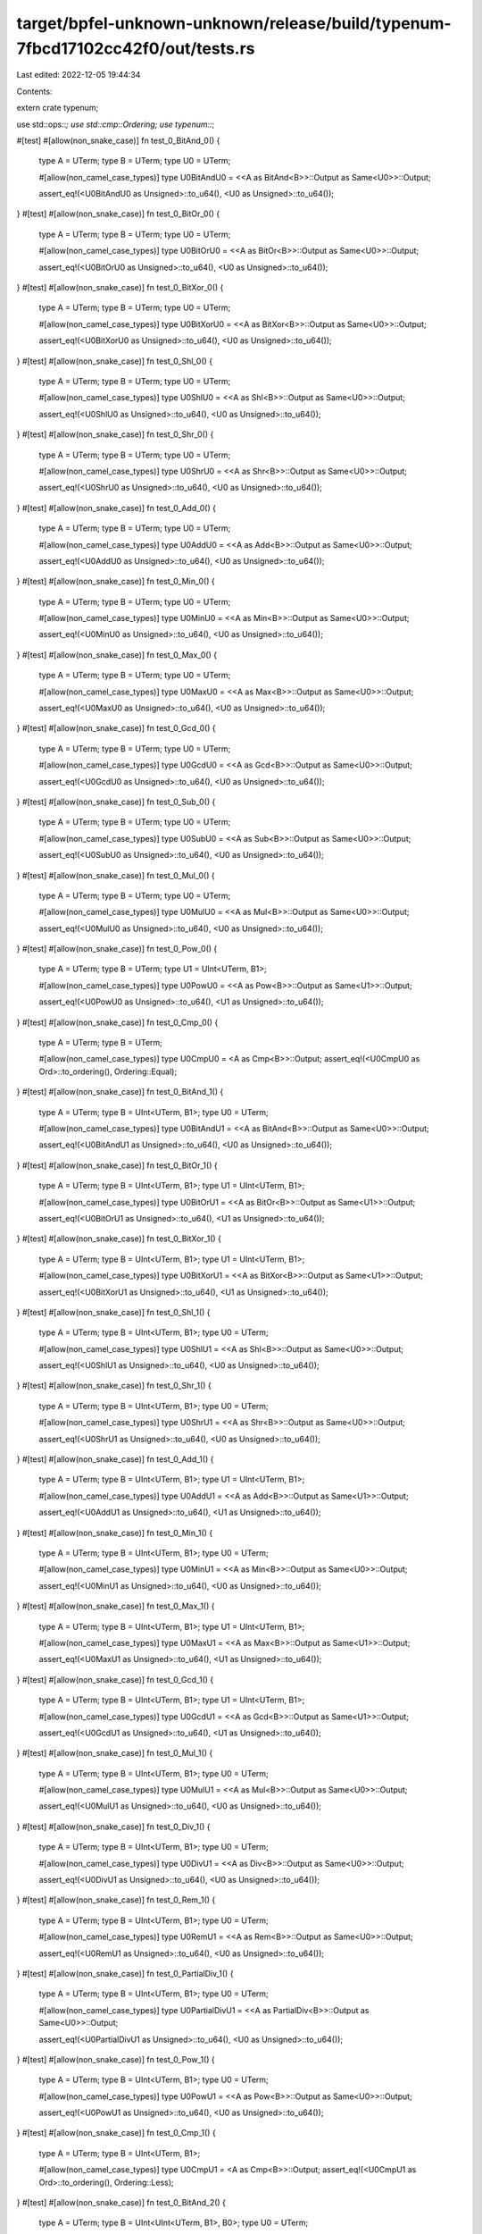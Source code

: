 target/bpfel-unknown-unknown/release/build/typenum-7fbcd17102cc42f0/out/tests.rs
================================================================================

Last edited: 2022-12-05 19:44:34

Contents:

.. code-block:: rs

    
extern crate typenum;

use std::ops::*;
use std::cmp::Ordering;
use typenum::*;

#[test]
#[allow(non_snake_case)]
fn test_0_BitAnd_0() {
    type A = UTerm;
    type B = UTerm;
    type U0 = UTerm;

    #[allow(non_camel_case_types)]
    type U0BitAndU0 = <<A as BitAnd<B>>::Output as Same<U0>>::Output;

    assert_eq!(<U0BitAndU0 as Unsigned>::to_u64(), <U0 as Unsigned>::to_u64());
}
#[test]
#[allow(non_snake_case)]
fn test_0_BitOr_0() {
    type A = UTerm;
    type B = UTerm;
    type U0 = UTerm;

    #[allow(non_camel_case_types)]
    type U0BitOrU0 = <<A as BitOr<B>>::Output as Same<U0>>::Output;

    assert_eq!(<U0BitOrU0 as Unsigned>::to_u64(), <U0 as Unsigned>::to_u64());
}
#[test]
#[allow(non_snake_case)]
fn test_0_BitXor_0() {
    type A = UTerm;
    type B = UTerm;
    type U0 = UTerm;

    #[allow(non_camel_case_types)]
    type U0BitXorU0 = <<A as BitXor<B>>::Output as Same<U0>>::Output;

    assert_eq!(<U0BitXorU0 as Unsigned>::to_u64(), <U0 as Unsigned>::to_u64());
}
#[test]
#[allow(non_snake_case)]
fn test_0_Shl_0() {
    type A = UTerm;
    type B = UTerm;
    type U0 = UTerm;

    #[allow(non_camel_case_types)]
    type U0ShlU0 = <<A as Shl<B>>::Output as Same<U0>>::Output;

    assert_eq!(<U0ShlU0 as Unsigned>::to_u64(), <U0 as Unsigned>::to_u64());
}
#[test]
#[allow(non_snake_case)]
fn test_0_Shr_0() {
    type A = UTerm;
    type B = UTerm;
    type U0 = UTerm;

    #[allow(non_camel_case_types)]
    type U0ShrU0 = <<A as Shr<B>>::Output as Same<U0>>::Output;

    assert_eq!(<U0ShrU0 as Unsigned>::to_u64(), <U0 as Unsigned>::to_u64());
}
#[test]
#[allow(non_snake_case)]
fn test_0_Add_0() {
    type A = UTerm;
    type B = UTerm;
    type U0 = UTerm;

    #[allow(non_camel_case_types)]
    type U0AddU0 = <<A as Add<B>>::Output as Same<U0>>::Output;

    assert_eq!(<U0AddU0 as Unsigned>::to_u64(), <U0 as Unsigned>::to_u64());
}
#[test]
#[allow(non_snake_case)]
fn test_0_Min_0() {
    type A = UTerm;
    type B = UTerm;
    type U0 = UTerm;

    #[allow(non_camel_case_types)]
    type U0MinU0 = <<A as Min<B>>::Output as Same<U0>>::Output;

    assert_eq!(<U0MinU0 as Unsigned>::to_u64(), <U0 as Unsigned>::to_u64());
}
#[test]
#[allow(non_snake_case)]
fn test_0_Max_0() {
    type A = UTerm;
    type B = UTerm;
    type U0 = UTerm;

    #[allow(non_camel_case_types)]
    type U0MaxU0 = <<A as Max<B>>::Output as Same<U0>>::Output;

    assert_eq!(<U0MaxU0 as Unsigned>::to_u64(), <U0 as Unsigned>::to_u64());
}
#[test]
#[allow(non_snake_case)]
fn test_0_Gcd_0() {
    type A = UTerm;
    type B = UTerm;
    type U0 = UTerm;

    #[allow(non_camel_case_types)]
    type U0GcdU0 = <<A as Gcd<B>>::Output as Same<U0>>::Output;

    assert_eq!(<U0GcdU0 as Unsigned>::to_u64(), <U0 as Unsigned>::to_u64());
}
#[test]
#[allow(non_snake_case)]
fn test_0_Sub_0() {
    type A = UTerm;
    type B = UTerm;
    type U0 = UTerm;

    #[allow(non_camel_case_types)]
    type U0SubU0 = <<A as Sub<B>>::Output as Same<U0>>::Output;

    assert_eq!(<U0SubU0 as Unsigned>::to_u64(), <U0 as Unsigned>::to_u64());
}
#[test]
#[allow(non_snake_case)]
fn test_0_Mul_0() {
    type A = UTerm;
    type B = UTerm;
    type U0 = UTerm;

    #[allow(non_camel_case_types)]
    type U0MulU0 = <<A as Mul<B>>::Output as Same<U0>>::Output;

    assert_eq!(<U0MulU0 as Unsigned>::to_u64(), <U0 as Unsigned>::to_u64());
}
#[test]
#[allow(non_snake_case)]
fn test_0_Pow_0() {
    type A = UTerm;
    type B = UTerm;
    type U1 = UInt<UTerm, B1>;

    #[allow(non_camel_case_types)]
    type U0PowU0 = <<A as Pow<B>>::Output as Same<U1>>::Output;

    assert_eq!(<U0PowU0 as Unsigned>::to_u64(), <U1 as Unsigned>::to_u64());
}
#[test]
#[allow(non_snake_case)]
fn test_0_Cmp_0() {
    type A = UTerm;
    type B = UTerm;

    #[allow(non_camel_case_types)]
    type U0CmpU0 = <A as Cmp<B>>::Output;
    assert_eq!(<U0CmpU0 as Ord>::to_ordering(), Ordering::Equal);
}
#[test]
#[allow(non_snake_case)]
fn test_0_BitAnd_1() {
    type A = UTerm;
    type B = UInt<UTerm, B1>;
    type U0 = UTerm;

    #[allow(non_camel_case_types)]
    type U0BitAndU1 = <<A as BitAnd<B>>::Output as Same<U0>>::Output;

    assert_eq!(<U0BitAndU1 as Unsigned>::to_u64(), <U0 as Unsigned>::to_u64());
}
#[test]
#[allow(non_snake_case)]
fn test_0_BitOr_1() {
    type A = UTerm;
    type B = UInt<UTerm, B1>;
    type U1 = UInt<UTerm, B1>;

    #[allow(non_camel_case_types)]
    type U0BitOrU1 = <<A as BitOr<B>>::Output as Same<U1>>::Output;

    assert_eq!(<U0BitOrU1 as Unsigned>::to_u64(), <U1 as Unsigned>::to_u64());
}
#[test]
#[allow(non_snake_case)]
fn test_0_BitXor_1() {
    type A = UTerm;
    type B = UInt<UTerm, B1>;
    type U1 = UInt<UTerm, B1>;

    #[allow(non_camel_case_types)]
    type U0BitXorU1 = <<A as BitXor<B>>::Output as Same<U1>>::Output;

    assert_eq!(<U0BitXorU1 as Unsigned>::to_u64(), <U1 as Unsigned>::to_u64());
}
#[test]
#[allow(non_snake_case)]
fn test_0_Shl_1() {
    type A = UTerm;
    type B = UInt<UTerm, B1>;
    type U0 = UTerm;

    #[allow(non_camel_case_types)]
    type U0ShlU1 = <<A as Shl<B>>::Output as Same<U0>>::Output;

    assert_eq!(<U0ShlU1 as Unsigned>::to_u64(), <U0 as Unsigned>::to_u64());
}
#[test]
#[allow(non_snake_case)]
fn test_0_Shr_1() {
    type A = UTerm;
    type B = UInt<UTerm, B1>;
    type U0 = UTerm;

    #[allow(non_camel_case_types)]
    type U0ShrU1 = <<A as Shr<B>>::Output as Same<U0>>::Output;

    assert_eq!(<U0ShrU1 as Unsigned>::to_u64(), <U0 as Unsigned>::to_u64());
}
#[test]
#[allow(non_snake_case)]
fn test_0_Add_1() {
    type A = UTerm;
    type B = UInt<UTerm, B1>;
    type U1 = UInt<UTerm, B1>;

    #[allow(non_camel_case_types)]
    type U0AddU1 = <<A as Add<B>>::Output as Same<U1>>::Output;

    assert_eq!(<U0AddU1 as Unsigned>::to_u64(), <U1 as Unsigned>::to_u64());
}
#[test]
#[allow(non_snake_case)]
fn test_0_Min_1() {
    type A = UTerm;
    type B = UInt<UTerm, B1>;
    type U0 = UTerm;

    #[allow(non_camel_case_types)]
    type U0MinU1 = <<A as Min<B>>::Output as Same<U0>>::Output;

    assert_eq!(<U0MinU1 as Unsigned>::to_u64(), <U0 as Unsigned>::to_u64());
}
#[test]
#[allow(non_snake_case)]
fn test_0_Max_1() {
    type A = UTerm;
    type B = UInt<UTerm, B1>;
    type U1 = UInt<UTerm, B1>;

    #[allow(non_camel_case_types)]
    type U0MaxU1 = <<A as Max<B>>::Output as Same<U1>>::Output;

    assert_eq!(<U0MaxU1 as Unsigned>::to_u64(), <U1 as Unsigned>::to_u64());
}
#[test]
#[allow(non_snake_case)]
fn test_0_Gcd_1() {
    type A = UTerm;
    type B = UInt<UTerm, B1>;
    type U1 = UInt<UTerm, B1>;

    #[allow(non_camel_case_types)]
    type U0GcdU1 = <<A as Gcd<B>>::Output as Same<U1>>::Output;

    assert_eq!(<U0GcdU1 as Unsigned>::to_u64(), <U1 as Unsigned>::to_u64());
}
#[test]
#[allow(non_snake_case)]
fn test_0_Mul_1() {
    type A = UTerm;
    type B = UInt<UTerm, B1>;
    type U0 = UTerm;

    #[allow(non_camel_case_types)]
    type U0MulU1 = <<A as Mul<B>>::Output as Same<U0>>::Output;

    assert_eq!(<U0MulU1 as Unsigned>::to_u64(), <U0 as Unsigned>::to_u64());
}
#[test]
#[allow(non_snake_case)]
fn test_0_Div_1() {
    type A = UTerm;
    type B = UInt<UTerm, B1>;
    type U0 = UTerm;

    #[allow(non_camel_case_types)]
    type U0DivU1 = <<A as Div<B>>::Output as Same<U0>>::Output;

    assert_eq!(<U0DivU1 as Unsigned>::to_u64(), <U0 as Unsigned>::to_u64());
}
#[test]
#[allow(non_snake_case)]
fn test_0_Rem_1() {
    type A = UTerm;
    type B = UInt<UTerm, B1>;
    type U0 = UTerm;

    #[allow(non_camel_case_types)]
    type U0RemU1 = <<A as Rem<B>>::Output as Same<U0>>::Output;

    assert_eq!(<U0RemU1 as Unsigned>::to_u64(), <U0 as Unsigned>::to_u64());
}
#[test]
#[allow(non_snake_case)]
fn test_0_PartialDiv_1() {
    type A = UTerm;
    type B = UInt<UTerm, B1>;
    type U0 = UTerm;

    #[allow(non_camel_case_types)]
    type U0PartialDivU1 = <<A as PartialDiv<B>>::Output as Same<U0>>::Output;

    assert_eq!(<U0PartialDivU1 as Unsigned>::to_u64(), <U0 as Unsigned>::to_u64());
}
#[test]
#[allow(non_snake_case)]
fn test_0_Pow_1() {
    type A = UTerm;
    type B = UInt<UTerm, B1>;
    type U0 = UTerm;

    #[allow(non_camel_case_types)]
    type U0PowU1 = <<A as Pow<B>>::Output as Same<U0>>::Output;

    assert_eq!(<U0PowU1 as Unsigned>::to_u64(), <U0 as Unsigned>::to_u64());
}
#[test]
#[allow(non_snake_case)]
fn test_0_Cmp_1() {
    type A = UTerm;
    type B = UInt<UTerm, B1>;

    #[allow(non_camel_case_types)]
    type U0CmpU1 = <A as Cmp<B>>::Output;
    assert_eq!(<U0CmpU1 as Ord>::to_ordering(), Ordering::Less);
}
#[test]
#[allow(non_snake_case)]
fn test_0_BitAnd_2() {
    type A = UTerm;
    type B = UInt<UInt<UTerm, B1>, B0>;
    type U0 = UTerm;

    #[allow(non_camel_case_types)]
    type U0BitAndU2 = <<A as BitAnd<B>>::Output as Same<U0>>::Output;

    assert_eq!(<U0BitAndU2 as Unsigned>::to_u64(), <U0 as Unsigned>::to_u64());
}
#[test]
#[allow(non_snake_case)]
fn test_0_BitOr_2() {
    type A = UTerm;
    type B = UInt<UInt<UTerm, B1>, B0>;
    type U2 = UInt<UInt<UTerm, B1>, B0>;

    #[allow(non_camel_case_types)]
    type U0BitOrU2 = <<A as BitOr<B>>::Output as Same<U2>>::Output;

    assert_eq!(<U0BitOrU2 as Unsigned>::to_u64(), <U2 as Unsigned>::to_u64());
}
#[test]
#[allow(non_snake_case)]
fn test_0_BitXor_2() {
    type A = UTerm;
    type B = UInt<UInt<UTerm, B1>, B0>;
    type U2 = UInt<UInt<UTerm, B1>, B0>;

    #[allow(non_camel_case_types)]
    type U0BitXorU2 = <<A as BitXor<B>>::Output as Same<U2>>::Output;

    assert_eq!(<U0BitXorU2 as Unsigned>::to_u64(), <U2 as Unsigned>::to_u64());
}
#[test]
#[allow(non_snake_case)]
fn test_0_Shl_2() {
    type A = UTerm;
    type B = UInt<UInt<UTerm, B1>, B0>;
    type U0 = UTerm;

    #[allow(non_camel_case_types)]
    type U0ShlU2 = <<A as Shl<B>>::Output as Same<U0>>::Output;

    assert_eq!(<U0ShlU2 as Unsigned>::to_u64(), <U0 as Unsigned>::to_u64());
}
#[test]
#[allow(non_snake_case)]
fn test_0_Shr_2() {
    type A = UTerm;
    type B = UInt<UInt<UTerm, B1>, B0>;
    type U0 = UTerm;

    #[allow(non_camel_case_types)]
    type U0ShrU2 = <<A as Shr<B>>::Output as Same<U0>>::Output;

    assert_eq!(<U0ShrU2 as Unsigned>::to_u64(), <U0 as Unsigned>::to_u64());
}
#[test]
#[allow(non_snake_case)]
fn test_0_Add_2() {
    type A = UTerm;
    type B = UInt<UInt<UTerm, B1>, B0>;
    type U2 = UInt<UInt<UTerm, B1>, B0>;

    #[allow(non_camel_case_types)]
    type U0AddU2 = <<A as Add<B>>::Output as Same<U2>>::Output;

    assert_eq!(<U0AddU2 as Unsigned>::to_u64(), <U2 as Unsigned>::to_u64());
}
#[test]
#[allow(non_snake_case)]
fn test_0_Min_2() {
    type A = UTerm;
    type B = UInt<UInt<UTerm, B1>, B0>;
    type U0 = UTerm;

    #[allow(non_camel_case_types)]
    type U0MinU2 = <<A as Min<B>>::Output as Same<U0>>::Output;

    assert_eq!(<U0MinU2 as Unsigned>::to_u64(), <U0 as Unsigned>::to_u64());
}
#[test]
#[allow(non_snake_case)]
fn test_0_Max_2() {
    type A = UTerm;
    type B = UInt<UInt<UTerm, B1>, B0>;
    type U2 = UInt<UInt<UTerm, B1>, B0>;

    #[allow(non_camel_case_types)]
    type U0MaxU2 = <<A as Max<B>>::Output as Same<U2>>::Output;

    assert_eq!(<U0MaxU2 as Unsigned>::to_u64(), <U2 as Unsigned>::to_u64());
}
#[test]
#[allow(non_snake_case)]
fn test_0_Gcd_2() {
    type A = UTerm;
    type B = UInt<UInt<UTerm, B1>, B0>;
    type U2 = UInt<UInt<UTerm, B1>, B0>;

    #[allow(non_camel_case_types)]
    type U0GcdU2 = <<A as Gcd<B>>::Output as Same<U2>>::Output;

    assert_eq!(<U0GcdU2 as Unsigned>::to_u64(), <U2 as Unsigned>::to_u64());
}
#[test]
#[allow(non_snake_case)]
fn test_0_Mul_2() {
    type A = UTerm;
    type B = UInt<UInt<UTerm, B1>, B0>;
    type U0 = UTerm;

    #[allow(non_camel_case_types)]
    type U0MulU2 = <<A as Mul<B>>::Output as Same<U0>>::Output;

    assert_eq!(<U0MulU2 as Unsigned>::to_u64(), <U0 as Unsigned>::to_u64());
}
#[test]
#[allow(non_snake_case)]
fn test_0_Div_2() {
    type A = UTerm;
    type B = UInt<UInt<UTerm, B1>, B0>;
    type U0 = UTerm;

    #[allow(non_camel_case_types)]
    type U0DivU2 = <<A as Div<B>>::Output as Same<U0>>::Output;

    assert_eq!(<U0DivU2 as Unsigned>::to_u64(), <U0 as Unsigned>::to_u64());
}
#[test]
#[allow(non_snake_case)]
fn test_0_Rem_2() {
    type A = UTerm;
    type B = UInt<UInt<UTerm, B1>, B0>;
    type U0 = UTerm;

    #[allow(non_camel_case_types)]
    type U0RemU2 = <<A as Rem<B>>::Output as Same<U0>>::Output;

    assert_eq!(<U0RemU2 as Unsigned>::to_u64(), <U0 as Unsigned>::to_u64());
}
#[test]
#[allow(non_snake_case)]
fn test_0_PartialDiv_2() {
    type A = UTerm;
    type B = UInt<UInt<UTerm, B1>, B0>;
    type U0 = UTerm;

    #[allow(non_camel_case_types)]
    type U0PartialDivU2 = <<A as PartialDiv<B>>::Output as Same<U0>>::Output;

    assert_eq!(<U0PartialDivU2 as Unsigned>::to_u64(), <U0 as Unsigned>::to_u64());
}
#[test]
#[allow(non_snake_case)]
fn test_0_Pow_2() {
    type A = UTerm;
    type B = UInt<UInt<UTerm, B1>, B0>;
    type U0 = UTerm;

    #[allow(non_camel_case_types)]
    type U0PowU2 = <<A as Pow<B>>::Output as Same<U0>>::Output;

    assert_eq!(<U0PowU2 as Unsigned>::to_u64(), <U0 as Unsigned>::to_u64());
}
#[test]
#[allow(non_snake_case)]
fn test_0_Cmp_2() {
    type A = UTerm;
    type B = UInt<UInt<UTerm, B1>, B0>;

    #[allow(non_camel_case_types)]
    type U0CmpU2 = <A as Cmp<B>>::Output;
    assert_eq!(<U0CmpU2 as Ord>::to_ordering(), Ordering::Less);
}
#[test]
#[allow(non_snake_case)]
fn test_0_BitAnd_3() {
    type A = UTerm;
    type B = UInt<UInt<UTerm, B1>, B1>;
    type U0 = UTerm;

    #[allow(non_camel_case_types)]
    type U0BitAndU3 = <<A as BitAnd<B>>::Output as Same<U0>>::Output;

    assert_eq!(<U0BitAndU3 as Unsigned>::to_u64(), <U0 as Unsigned>::to_u64());
}
#[test]
#[allow(non_snake_case)]
fn test_0_BitOr_3() {
    type A = UTerm;
    type B = UInt<UInt<UTerm, B1>, B1>;
    type U3 = UInt<UInt<UTerm, B1>, B1>;

    #[allow(non_camel_case_types)]
    type U0BitOrU3 = <<A as BitOr<B>>::Output as Same<U3>>::Output;

    assert_eq!(<U0BitOrU3 as Unsigned>::to_u64(), <U3 as Unsigned>::to_u64());
}
#[test]
#[allow(non_snake_case)]
fn test_0_BitXor_3() {
    type A = UTerm;
    type B = UInt<UInt<UTerm, B1>, B1>;
    type U3 = UInt<UInt<UTerm, B1>, B1>;

    #[allow(non_camel_case_types)]
    type U0BitXorU3 = <<A as BitXor<B>>::Output as Same<U3>>::Output;

    assert_eq!(<U0BitXorU3 as Unsigned>::to_u64(), <U3 as Unsigned>::to_u64());
}
#[test]
#[allow(non_snake_case)]
fn test_0_Shl_3() {
    type A = UTerm;
    type B = UInt<UInt<UTerm, B1>, B1>;
    type U0 = UTerm;

    #[allow(non_camel_case_types)]
    type U0ShlU3 = <<A as Shl<B>>::Output as Same<U0>>::Output;

    assert_eq!(<U0ShlU3 as Unsigned>::to_u64(), <U0 as Unsigned>::to_u64());
}
#[test]
#[allow(non_snake_case)]
fn test_0_Shr_3() {
    type A = UTerm;
    type B = UInt<UInt<UTerm, B1>, B1>;
    type U0 = UTerm;

    #[allow(non_camel_case_types)]
    type U0ShrU3 = <<A as Shr<B>>::Output as Same<U0>>::Output;

    assert_eq!(<U0ShrU3 as Unsigned>::to_u64(), <U0 as Unsigned>::to_u64());
}
#[test]
#[allow(non_snake_case)]
fn test_0_Add_3() {
    type A = UTerm;
    type B = UInt<UInt<UTerm, B1>, B1>;
    type U3 = UInt<UInt<UTerm, B1>, B1>;

    #[allow(non_camel_case_types)]
    type U0AddU3 = <<A as Add<B>>::Output as Same<U3>>::Output;

    assert_eq!(<U0AddU3 as Unsigned>::to_u64(), <U3 as Unsigned>::to_u64());
}
#[test]
#[allow(non_snake_case)]
fn test_0_Min_3() {
    type A = UTerm;
    type B = UInt<UInt<UTerm, B1>, B1>;
    type U0 = UTerm;

    #[allow(non_camel_case_types)]
    type U0MinU3 = <<A as Min<B>>::Output as Same<U0>>::Output;

    assert_eq!(<U0MinU3 as Unsigned>::to_u64(), <U0 as Unsigned>::to_u64());
}
#[test]
#[allow(non_snake_case)]
fn test_0_Max_3() {
    type A = UTerm;
    type B = UInt<UInt<UTerm, B1>, B1>;
    type U3 = UInt<UInt<UTerm, B1>, B1>;

    #[allow(non_camel_case_types)]
    type U0MaxU3 = <<A as Max<B>>::Output as Same<U3>>::Output;

    assert_eq!(<U0MaxU3 as Unsigned>::to_u64(), <U3 as Unsigned>::to_u64());
}
#[test]
#[allow(non_snake_case)]
fn test_0_Gcd_3() {
    type A = UTerm;
    type B = UInt<UInt<UTerm, B1>, B1>;
    type U3 = UInt<UInt<UTerm, B1>, B1>;

    #[allow(non_camel_case_types)]
    type U0GcdU3 = <<A as Gcd<B>>::Output as Same<U3>>::Output;

    assert_eq!(<U0GcdU3 as Unsigned>::to_u64(), <U3 as Unsigned>::to_u64());
}
#[test]
#[allow(non_snake_case)]
fn test_0_Mul_3() {
    type A = UTerm;
    type B = UInt<UInt<UTerm, B1>, B1>;
    type U0 = UTerm;

    #[allow(non_camel_case_types)]
    type U0MulU3 = <<A as Mul<B>>::Output as Same<U0>>::Output;

    assert_eq!(<U0MulU3 as Unsigned>::to_u64(), <U0 as Unsigned>::to_u64());
}
#[test]
#[allow(non_snake_case)]
fn test_0_Div_3() {
    type A = UTerm;
    type B = UInt<UInt<UTerm, B1>, B1>;
    type U0 = UTerm;

    #[allow(non_camel_case_types)]
    type U0DivU3 = <<A as Div<B>>::Output as Same<U0>>::Output;

    assert_eq!(<U0DivU3 as Unsigned>::to_u64(), <U0 as Unsigned>::to_u64());
}
#[test]
#[allow(non_snake_case)]
fn test_0_Rem_3() {
    type A = UTerm;
    type B = UInt<UInt<UTerm, B1>, B1>;
    type U0 = UTerm;

    #[allow(non_camel_case_types)]
    type U0RemU3 = <<A as Rem<B>>::Output as Same<U0>>::Output;

    assert_eq!(<U0RemU3 as Unsigned>::to_u64(), <U0 as Unsigned>::to_u64());
}
#[test]
#[allow(non_snake_case)]
fn test_0_PartialDiv_3() {
    type A = UTerm;
    type B = UInt<UInt<UTerm, B1>, B1>;
    type U0 = UTerm;

    #[allow(non_camel_case_types)]
    type U0PartialDivU3 = <<A as PartialDiv<B>>::Output as Same<U0>>::Output;

    assert_eq!(<U0PartialDivU3 as Unsigned>::to_u64(), <U0 as Unsigned>::to_u64());
}
#[test]
#[allow(non_snake_case)]
fn test_0_Pow_3() {
    type A = UTerm;
    type B = UInt<UInt<UTerm, B1>, B1>;
    type U0 = UTerm;

    #[allow(non_camel_case_types)]
    type U0PowU3 = <<A as Pow<B>>::Output as Same<U0>>::Output;

    assert_eq!(<U0PowU3 as Unsigned>::to_u64(), <U0 as Unsigned>::to_u64());
}
#[test]
#[allow(non_snake_case)]
fn test_0_Cmp_3() {
    type A = UTerm;
    type B = UInt<UInt<UTerm, B1>, B1>;

    #[allow(non_camel_case_types)]
    type U0CmpU3 = <A as Cmp<B>>::Output;
    assert_eq!(<U0CmpU3 as Ord>::to_ordering(), Ordering::Less);
}
#[test]
#[allow(non_snake_case)]
fn test_0_BitAnd_4() {
    type A = UTerm;
    type B = UInt<UInt<UInt<UTerm, B1>, B0>, B0>;
    type U0 = UTerm;

    #[allow(non_camel_case_types)]
    type U0BitAndU4 = <<A as BitAnd<B>>::Output as Same<U0>>::Output;

    assert_eq!(<U0BitAndU4 as Unsigned>::to_u64(), <U0 as Unsigned>::to_u64());
}
#[test]
#[allow(non_snake_case)]
fn test_0_BitOr_4() {
    type A = UTerm;
    type B = UInt<UInt<UInt<UTerm, B1>, B0>, B0>;
    type U4 = UInt<UInt<UInt<UTerm, B1>, B0>, B0>;

    #[allow(non_camel_case_types)]
    type U0BitOrU4 = <<A as BitOr<B>>::Output as Same<U4>>::Output;

    assert_eq!(<U0BitOrU4 as Unsigned>::to_u64(), <U4 as Unsigned>::to_u64());
}
#[test]
#[allow(non_snake_case)]
fn test_0_BitXor_4() {
    type A = UTerm;
    type B = UInt<UInt<UInt<UTerm, B1>, B0>, B0>;
    type U4 = UInt<UInt<UInt<UTerm, B1>, B0>, B0>;

    #[allow(non_camel_case_types)]
    type U0BitXorU4 = <<A as BitXor<B>>::Output as Same<U4>>::Output;

    assert_eq!(<U0BitXorU4 as Unsigned>::to_u64(), <U4 as Unsigned>::to_u64());
}
#[test]
#[allow(non_snake_case)]
fn test_0_Shl_4() {
    type A = UTerm;
    type B = UInt<UInt<UInt<UTerm, B1>, B0>, B0>;
    type U0 = UTerm;

    #[allow(non_camel_case_types)]
    type U0ShlU4 = <<A as Shl<B>>::Output as Same<U0>>::Output;

    assert_eq!(<U0ShlU4 as Unsigned>::to_u64(), <U0 as Unsigned>::to_u64());
}
#[test]
#[allow(non_snake_case)]
fn test_0_Shr_4() {
    type A = UTerm;
    type B = UInt<UInt<UInt<UTerm, B1>, B0>, B0>;
    type U0 = UTerm;

    #[allow(non_camel_case_types)]
    type U0ShrU4 = <<A as Shr<B>>::Output as Same<U0>>::Output;

    assert_eq!(<U0ShrU4 as Unsigned>::to_u64(), <U0 as Unsigned>::to_u64());
}
#[test]
#[allow(non_snake_case)]
fn test_0_Add_4() {
    type A = UTerm;
    type B = UInt<UInt<UInt<UTerm, B1>, B0>, B0>;
    type U4 = UInt<UInt<UInt<UTerm, B1>, B0>, B0>;

    #[allow(non_camel_case_types)]
    type U0AddU4 = <<A as Add<B>>::Output as Same<U4>>::Output;

    assert_eq!(<U0AddU4 as Unsigned>::to_u64(), <U4 as Unsigned>::to_u64());
}
#[test]
#[allow(non_snake_case)]
fn test_0_Min_4() {
    type A = UTerm;
    type B = UInt<UInt<UInt<UTerm, B1>, B0>, B0>;
    type U0 = UTerm;

    #[allow(non_camel_case_types)]
    type U0MinU4 = <<A as Min<B>>::Output as Same<U0>>::Output;

    assert_eq!(<U0MinU4 as Unsigned>::to_u64(), <U0 as Unsigned>::to_u64());
}
#[test]
#[allow(non_snake_case)]
fn test_0_Max_4() {
    type A = UTerm;
    type B = UInt<UInt<UInt<UTerm, B1>, B0>, B0>;
    type U4 = UInt<UInt<UInt<UTerm, B1>, B0>, B0>;

    #[allow(non_camel_case_types)]
    type U0MaxU4 = <<A as Max<B>>::Output as Same<U4>>::Output;

    assert_eq!(<U0MaxU4 as Unsigned>::to_u64(), <U4 as Unsigned>::to_u64());
}
#[test]
#[allow(non_snake_case)]
fn test_0_Gcd_4() {
    type A = UTerm;
    type B = UInt<UInt<UInt<UTerm, B1>, B0>, B0>;
    type U4 = UInt<UInt<UInt<UTerm, B1>, B0>, B0>;

    #[allow(non_camel_case_types)]
    type U0GcdU4 = <<A as Gcd<B>>::Output as Same<U4>>::Output;

    assert_eq!(<U0GcdU4 as Unsigned>::to_u64(), <U4 as Unsigned>::to_u64());
}
#[test]
#[allow(non_snake_case)]
fn test_0_Mul_4() {
    type A = UTerm;
    type B = UInt<UInt<UInt<UTerm, B1>, B0>, B0>;
    type U0 = UTerm;

    #[allow(non_camel_case_types)]
    type U0MulU4 = <<A as Mul<B>>::Output as Same<U0>>::Output;

    assert_eq!(<U0MulU4 as Unsigned>::to_u64(), <U0 as Unsigned>::to_u64());
}
#[test]
#[allow(non_snake_case)]
fn test_0_Div_4() {
    type A = UTerm;
    type B = UInt<UInt<UInt<UTerm, B1>, B0>, B0>;
    type U0 = UTerm;

    #[allow(non_camel_case_types)]
    type U0DivU4 = <<A as Div<B>>::Output as Same<U0>>::Output;

    assert_eq!(<U0DivU4 as Unsigned>::to_u64(), <U0 as Unsigned>::to_u64());
}
#[test]
#[allow(non_snake_case)]
fn test_0_Rem_4() {
    type A = UTerm;
    type B = UInt<UInt<UInt<UTerm, B1>, B0>, B0>;
    type U0 = UTerm;

    #[allow(non_camel_case_types)]
    type U0RemU4 = <<A as Rem<B>>::Output as Same<U0>>::Output;

    assert_eq!(<U0RemU4 as Unsigned>::to_u64(), <U0 as Unsigned>::to_u64());
}
#[test]
#[allow(non_snake_case)]
fn test_0_PartialDiv_4() {
    type A = UTerm;
    type B = UInt<UInt<UInt<UTerm, B1>, B0>, B0>;
    type U0 = UTerm;

    #[allow(non_camel_case_types)]
    type U0PartialDivU4 = <<A as PartialDiv<B>>::Output as Same<U0>>::Output;

    assert_eq!(<U0PartialDivU4 as Unsigned>::to_u64(), <U0 as Unsigned>::to_u64());
}
#[test]
#[allow(non_snake_case)]
fn test_0_Pow_4() {
    type A = UTerm;
    type B = UInt<UInt<UInt<UTerm, B1>, B0>, B0>;
    type U0 = UTerm;

    #[allow(non_camel_case_types)]
    type U0PowU4 = <<A as Pow<B>>::Output as Same<U0>>::Output;

    assert_eq!(<U0PowU4 as Unsigned>::to_u64(), <U0 as Unsigned>::to_u64());
}
#[test]
#[allow(non_snake_case)]
fn test_0_Cmp_4() {
    type A = UTerm;
    type B = UInt<UInt<UInt<UTerm, B1>, B0>, B0>;

    #[allow(non_camel_case_types)]
    type U0CmpU4 = <A as Cmp<B>>::Output;
    assert_eq!(<U0CmpU4 as Ord>::to_ordering(), Ordering::Less);
}
#[test]
#[allow(non_snake_case)]
fn test_0_BitAnd_5() {
    type A = UTerm;
    type B = UInt<UInt<UInt<UTerm, B1>, B0>, B1>;
    type U0 = UTerm;

    #[allow(non_camel_case_types)]
    type U0BitAndU5 = <<A as BitAnd<B>>::Output as Same<U0>>::Output;

    assert_eq!(<U0BitAndU5 as Unsigned>::to_u64(), <U0 as Unsigned>::to_u64());
}
#[test]
#[allow(non_snake_case)]
fn test_0_BitOr_5() {
    type A = UTerm;
    type B = UInt<UInt<UInt<UTerm, B1>, B0>, B1>;
    type U5 = UInt<UInt<UInt<UTerm, B1>, B0>, B1>;

    #[allow(non_camel_case_types)]
    type U0BitOrU5 = <<A as BitOr<B>>::Output as Same<U5>>::Output;

    assert_eq!(<U0BitOrU5 as Unsigned>::to_u64(), <U5 as Unsigned>::to_u64());
}
#[test]
#[allow(non_snake_case)]
fn test_0_BitXor_5() {
    type A = UTerm;
    type B = UInt<UInt<UInt<UTerm, B1>, B0>, B1>;
    type U5 = UInt<UInt<UInt<UTerm, B1>, B0>, B1>;

    #[allow(non_camel_case_types)]
    type U0BitXorU5 = <<A as BitXor<B>>::Output as Same<U5>>::Output;

    assert_eq!(<U0BitXorU5 as Unsigned>::to_u64(), <U5 as Unsigned>::to_u64());
}
#[test]
#[allow(non_snake_case)]
fn test_0_Shl_5() {
    type A = UTerm;
    type B = UInt<UInt<UInt<UTerm, B1>, B0>, B1>;
    type U0 = UTerm;

    #[allow(non_camel_case_types)]
    type U0ShlU5 = <<A as Shl<B>>::Output as Same<U0>>::Output;

    assert_eq!(<U0ShlU5 as Unsigned>::to_u64(), <U0 as Unsigned>::to_u64());
}
#[test]
#[allow(non_snake_case)]
fn test_0_Shr_5() {
    type A = UTerm;
    type B = UInt<UInt<UInt<UTerm, B1>, B0>, B1>;
    type U0 = UTerm;

    #[allow(non_camel_case_types)]
    type U0ShrU5 = <<A as Shr<B>>::Output as Same<U0>>::Output;

    assert_eq!(<U0ShrU5 as Unsigned>::to_u64(), <U0 as Unsigned>::to_u64());
}
#[test]
#[allow(non_snake_case)]
fn test_0_Add_5() {
    type A = UTerm;
    type B = UInt<UInt<UInt<UTerm, B1>, B0>, B1>;
    type U5 = UInt<UInt<UInt<UTerm, B1>, B0>, B1>;

    #[allow(non_camel_case_types)]
    type U0AddU5 = <<A as Add<B>>::Output as Same<U5>>::Output;

    assert_eq!(<U0AddU5 as Unsigned>::to_u64(), <U5 as Unsigned>::to_u64());
}
#[test]
#[allow(non_snake_case)]
fn test_0_Min_5() {
    type A = UTerm;
    type B = UInt<UInt<UInt<UTerm, B1>, B0>, B1>;
    type U0 = UTerm;

    #[allow(non_camel_case_types)]
    type U0MinU5 = <<A as Min<B>>::Output as Same<U0>>::Output;

    assert_eq!(<U0MinU5 as Unsigned>::to_u64(), <U0 as Unsigned>::to_u64());
}
#[test]
#[allow(non_snake_case)]
fn test_0_Max_5() {
    type A = UTerm;
    type B = UInt<UInt<UInt<UTerm, B1>, B0>, B1>;
    type U5 = UInt<UInt<UInt<UTerm, B1>, B0>, B1>;

    #[allow(non_camel_case_types)]
    type U0MaxU5 = <<A as Max<B>>::Output as Same<U5>>::Output;

    assert_eq!(<U0MaxU5 as Unsigned>::to_u64(), <U5 as Unsigned>::to_u64());
}
#[test]
#[allow(non_snake_case)]
fn test_0_Gcd_5() {
    type A = UTerm;
    type B = UInt<UInt<UInt<UTerm, B1>, B0>, B1>;
    type U5 = UInt<UInt<UInt<UTerm, B1>, B0>, B1>;

    #[allow(non_camel_case_types)]
    type U0GcdU5 = <<A as Gcd<B>>::Output as Same<U5>>::Output;

    assert_eq!(<U0GcdU5 as Unsigned>::to_u64(), <U5 as Unsigned>::to_u64());
}
#[test]
#[allow(non_snake_case)]
fn test_0_Mul_5() {
    type A = UTerm;
    type B = UInt<UInt<UInt<UTerm, B1>, B0>, B1>;
    type U0 = UTerm;

    #[allow(non_camel_case_types)]
    type U0MulU5 = <<A as Mul<B>>::Output as Same<U0>>::Output;

    assert_eq!(<U0MulU5 as Unsigned>::to_u64(), <U0 as Unsigned>::to_u64());
}
#[test]
#[allow(non_snake_case)]
fn test_0_Div_5() {
    type A = UTerm;
    type B = UInt<UInt<UInt<UTerm, B1>, B0>, B1>;
    type U0 = UTerm;

    #[allow(non_camel_case_types)]
    type U0DivU5 = <<A as Div<B>>::Output as Same<U0>>::Output;

    assert_eq!(<U0DivU5 as Unsigned>::to_u64(), <U0 as Unsigned>::to_u64());
}
#[test]
#[allow(non_snake_case)]
fn test_0_Rem_5() {
    type A = UTerm;
    type B = UInt<UInt<UInt<UTerm, B1>, B0>, B1>;
    type U0 = UTerm;

    #[allow(non_camel_case_types)]
    type U0RemU5 = <<A as Rem<B>>::Output as Same<U0>>::Output;

    assert_eq!(<U0RemU5 as Unsigned>::to_u64(), <U0 as Unsigned>::to_u64());
}
#[test]
#[allow(non_snake_case)]
fn test_0_PartialDiv_5() {
    type A = UTerm;
    type B = UInt<UInt<UInt<UTerm, B1>, B0>, B1>;
    type U0 = UTerm;

    #[allow(non_camel_case_types)]
    type U0PartialDivU5 = <<A as PartialDiv<B>>::Output as Same<U0>>::Output;

    assert_eq!(<U0PartialDivU5 as Unsigned>::to_u64(), <U0 as Unsigned>::to_u64());
}
#[test]
#[allow(non_snake_case)]
fn test_0_Pow_5() {
    type A = UTerm;
    type B = UInt<UInt<UInt<UTerm, B1>, B0>, B1>;
    type U0 = UTerm;

    #[allow(non_camel_case_types)]
    type U0PowU5 = <<A as Pow<B>>::Output as Same<U0>>::Output;

    assert_eq!(<U0PowU5 as Unsigned>::to_u64(), <U0 as Unsigned>::to_u64());
}
#[test]
#[allow(non_snake_case)]
fn test_0_Cmp_5() {
    type A = UTerm;
    type B = UInt<UInt<UInt<UTerm, B1>, B0>, B1>;

    #[allow(non_camel_case_types)]
    type U0CmpU5 = <A as Cmp<B>>::Output;
    assert_eq!(<U0CmpU5 as Ord>::to_ordering(), Ordering::Less);
}
#[test]
#[allow(non_snake_case)]
fn test_1_BitAnd_0() {
    type A = UInt<UTerm, B1>;
    type B = UTerm;
    type U0 = UTerm;

    #[allow(non_camel_case_types)]
    type U1BitAndU0 = <<A as BitAnd<B>>::Output as Same<U0>>::Output;

    assert_eq!(<U1BitAndU0 as Unsigned>::to_u64(), <U0 as Unsigned>::to_u64());
}
#[test]
#[allow(non_snake_case)]
fn test_1_BitOr_0() {
    type A = UInt<UTerm, B1>;
    type B = UTerm;
    type U1 = UInt<UTerm, B1>;

    #[allow(non_camel_case_types)]
    type U1BitOrU0 = <<A as BitOr<B>>::Output as Same<U1>>::Output;

    assert_eq!(<U1BitOrU0 as Unsigned>::to_u64(), <U1 as Unsigned>::to_u64());
}
#[test]
#[allow(non_snake_case)]
fn test_1_BitXor_0() {
    type A = UInt<UTerm, B1>;
    type B = UTerm;
    type U1 = UInt<UTerm, B1>;

    #[allow(non_camel_case_types)]
    type U1BitXorU0 = <<A as BitXor<B>>::Output as Same<U1>>::Output;

    assert_eq!(<U1BitXorU0 as Unsigned>::to_u64(), <U1 as Unsigned>::to_u64());
}
#[test]
#[allow(non_snake_case)]
fn test_1_Shl_0() {
    type A = UInt<UTerm, B1>;
    type B = UTerm;
    type U1 = UInt<UTerm, B1>;

    #[allow(non_camel_case_types)]
    type U1ShlU0 = <<A as Shl<B>>::Output as Same<U1>>::Output;

    assert_eq!(<U1ShlU0 as Unsigned>::to_u64(), <U1 as Unsigned>::to_u64());
}
#[test]
#[allow(non_snake_case)]
fn test_1_Shr_0() {
    type A = UInt<UTerm, B1>;
    type B = UTerm;
    type U1 = UInt<UTerm, B1>;

    #[allow(non_camel_case_types)]
    type U1ShrU0 = <<A as Shr<B>>::Output as Same<U1>>::Output;

    assert_eq!(<U1ShrU0 as Unsigned>::to_u64(), <U1 as Unsigned>::to_u64());
}
#[test]
#[allow(non_snake_case)]
fn test_1_Add_0() {
    type A = UInt<UTerm, B1>;
    type B = UTerm;
    type U1 = UInt<UTerm, B1>;

    #[allow(non_camel_case_types)]
    type U1AddU0 = <<A as Add<B>>::Output as Same<U1>>::Output;

    assert_eq!(<U1AddU0 as Unsigned>::to_u64(), <U1 as Unsigned>::to_u64());
}
#[test]
#[allow(non_snake_case)]
fn test_1_Min_0() {
    type A = UInt<UTerm, B1>;
    type B = UTerm;
    type U0 = UTerm;

    #[allow(non_camel_case_types)]
    type U1MinU0 = <<A as Min<B>>::Output as Same<U0>>::Output;

    assert_eq!(<U1MinU0 as Unsigned>::to_u64(), <U0 as Unsigned>::to_u64());
}
#[test]
#[allow(non_snake_case)]
fn test_1_Max_0() {
    type A = UInt<UTerm, B1>;
    type B = UTerm;
    type U1 = UInt<UTerm, B1>;

    #[allow(non_camel_case_types)]
    type U1MaxU0 = <<A as Max<B>>::Output as Same<U1>>::Output;

    assert_eq!(<U1MaxU0 as Unsigned>::to_u64(), <U1 as Unsigned>::to_u64());
}
#[test]
#[allow(non_snake_case)]
fn test_1_Gcd_0() {
    type A = UInt<UTerm, B1>;
    type B = UTerm;
    type U1 = UInt<UTerm, B1>;

    #[allow(non_camel_case_types)]
    type U1GcdU0 = <<A as Gcd<B>>::Output as Same<U1>>::Output;

    assert_eq!(<U1GcdU0 as Unsigned>::to_u64(), <U1 as Unsigned>::to_u64());
}
#[test]
#[allow(non_snake_case)]
fn test_1_Sub_0() {
    type A = UInt<UTerm, B1>;
    type B = UTerm;
    type U1 = UInt<UTerm, B1>;

    #[allow(non_camel_case_types)]
    type U1SubU0 = <<A as Sub<B>>::Output as Same<U1>>::Output;

    assert_eq!(<U1SubU0 as Unsigned>::to_u64(), <U1 as Unsigned>::to_u64());
}
#[test]
#[allow(non_snake_case)]
fn test_1_Mul_0() {
    type A = UInt<UTerm, B1>;
    type B = UTerm;
    type U0 = UTerm;

    #[allow(non_camel_case_types)]
    type U1MulU0 = <<A as Mul<B>>::Output as Same<U0>>::Output;

    assert_eq!(<U1MulU0 as Unsigned>::to_u64(), <U0 as Unsigned>::to_u64());
}
#[test]
#[allow(non_snake_case)]
fn test_1_Pow_0() {
    type A = UInt<UTerm, B1>;
    type B = UTerm;
    type U1 = UInt<UTerm, B1>;

    #[allow(non_camel_case_types)]
    type U1PowU0 = <<A as Pow<B>>::Output as Same<U1>>::Output;

    assert_eq!(<U1PowU0 as Unsigned>::to_u64(), <U1 as Unsigned>::to_u64());
}
#[test]
#[allow(non_snake_case)]
fn test_1_Cmp_0() {
    type A = UInt<UTerm, B1>;
    type B = UTerm;

    #[allow(non_camel_case_types)]
    type U1CmpU0 = <A as Cmp<B>>::Output;
    assert_eq!(<U1CmpU0 as Ord>::to_ordering(), Ordering::Greater);
}
#[test]
#[allow(non_snake_case)]
fn test_1_BitAnd_1() {
    type A = UInt<UTerm, B1>;
    type B = UInt<UTerm, B1>;
    type U1 = UInt<UTerm, B1>;

    #[allow(non_camel_case_types)]
    type U1BitAndU1 = <<A as BitAnd<B>>::Output as Same<U1>>::Output;

    assert_eq!(<U1BitAndU1 as Unsigned>::to_u64(), <U1 as Unsigned>::to_u64());
}
#[test]
#[allow(non_snake_case)]
fn test_1_BitOr_1() {
    type A = UInt<UTerm, B1>;
    type B = UInt<UTerm, B1>;
    type U1 = UInt<UTerm, B1>;

    #[allow(non_camel_case_types)]
    type U1BitOrU1 = <<A as BitOr<B>>::Output as Same<U1>>::Output;

    assert_eq!(<U1BitOrU1 as Unsigned>::to_u64(), <U1 as Unsigned>::to_u64());
}
#[test]
#[allow(non_snake_case)]
fn test_1_BitXor_1() {
    type A = UInt<UTerm, B1>;
    type B = UInt<UTerm, B1>;
    type U0 = UTerm;

    #[allow(non_camel_case_types)]
    type U1BitXorU1 = <<A as BitXor<B>>::Output as Same<U0>>::Output;

    assert_eq!(<U1BitXorU1 as Unsigned>::to_u64(), <U0 as Unsigned>::to_u64());
}
#[test]
#[allow(non_snake_case)]
fn test_1_Shl_1() {
    type A = UInt<UTerm, B1>;
    type B = UInt<UTerm, B1>;
    type U2 = UInt<UInt<UTerm, B1>, B0>;

    #[allow(non_camel_case_types)]
    type U1ShlU1 = <<A as Shl<B>>::Output as Same<U2>>::Output;

    assert_eq!(<U1ShlU1 as Unsigned>::to_u64(), <U2 as Unsigned>::to_u64());
}
#[test]
#[allow(non_snake_case)]
fn test_1_Shr_1() {
    type A = UInt<UTerm, B1>;
    type B = UInt<UTerm, B1>;
    type U0 = UTerm;

    #[allow(non_camel_case_types)]
    type U1ShrU1 = <<A as Shr<B>>::Output as Same<U0>>::Output;

    assert_eq!(<U1ShrU1 as Unsigned>::to_u64(), <U0 as Unsigned>::to_u64());
}
#[test]
#[allow(non_snake_case)]
fn test_1_Add_1() {
    type A = UInt<UTerm, B1>;
    type B = UInt<UTerm, B1>;
    type U2 = UInt<UInt<UTerm, B1>, B0>;

    #[allow(non_camel_case_types)]
    type U1AddU1 = <<A as Add<B>>::Output as Same<U2>>::Output;

    assert_eq!(<U1AddU1 as Unsigned>::to_u64(), <U2 as Unsigned>::to_u64());
}
#[test]
#[allow(non_snake_case)]
fn test_1_Min_1() {
    type A = UInt<UTerm, B1>;
    type B = UInt<UTerm, B1>;
    type U1 = UInt<UTerm, B1>;

    #[allow(non_camel_case_types)]
    type U1MinU1 = <<A as Min<B>>::Output as Same<U1>>::Output;

    assert_eq!(<U1MinU1 as Unsigned>::to_u64(), <U1 as Unsigned>::to_u64());
}
#[test]
#[allow(non_snake_case)]
fn test_1_Max_1() {
    type A = UInt<UTerm, B1>;
    type B = UInt<UTerm, B1>;
    type U1 = UInt<UTerm, B1>;

    #[allow(non_camel_case_types)]
    type U1MaxU1 = <<A as Max<B>>::Output as Same<U1>>::Output;

    assert_eq!(<U1MaxU1 as Unsigned>::to_u64(), <U1 as Unsigned>::to_u64());
}
#[test]
#[allow(non_snake_case)]
fn test_1_Gcd_1() {
    type A = UInt<UTerm, B1>;
    type B = UInt<UTerm, B1>;
    type U1 = UInt<UTerm, B1>;

    #[allow(non_camel_case_types)]
    type U1GcdU1 = <<A as Gcd<B>>::Output as Same<U1>>::Output;

    assert_eq!(<U1GcdU1 as Unsigned>::to_u64(), <U1 as Unsigned>::to_u64());
}
#[test]
#[allow(non_snake_case)]
fn test_1_Sub_1() {
    type A = UInt<UTerm, B1>;
    type B = UInt<UTerm, B1>;
    type U0 = UTerm;

    #[allow(non_camel_case_types)]
    type U1SubU1 = <<A as Sub<B>>::Output as Same<U0>>::Output;

    assert_eq!(<U1SubU1 as Unsigned>::to_u64(), <U0 as Unsigned>::to_u64());
}
#[test]
#[allow(non_snake_case)]
fn test_1_Mul_1() {
    type A = UInt<UTerm, B1>;
    type B = UInt<UTerm, B1>;
    type U1 = UInt<UTerm, B1>;

    #[allow(non_camel_case_types)]
    type U1MulU1 = <<A as Mul<B>>::Output as Same<U1>>::Output;

    assert_eq!(<U1MulU1 as Unsigned>::to_u64(), <U1 as Unsigned>::to_u64());
}
#[test]
#[allow(non_snake_case)]
fn test_1_Div_1() {
    type A = UInt<UTerm, B1>;
    type B = UInt<UTerm, B1>;
    type U1 = UInt<UTerm, B1>;

    #[allow(non_camel_case_types)]
    type U1DivU1 = <<A as Div<B>>::Output as Same<U1>>::Output;

    assert_eq!(<U1DivU1 as Unsigned>::to_u64(), <U1 as Unsigned>::to_u64());
}
#[test]
#[allow(non_snake_case)]
fn test_1_Rem_1() {
    type A = UInt<UTerm, B1>;
    type B = UInt<UTerm, B1>;
    type U0 = UTerm;

    #[allow(non_camel_case_types)]
    type U1RemU1 = <<A as Rem<B>>::Output as Same<U0>>::Output;

    assert_eq!(<U1RemU1 as Unsigned>::to_u64(), <U0 as Unsigned>::to_u64());
}
#[test]
#[allow(non_snake_case)]
fn test_1_PartialDiv_1() {
    type A = UInt<UTerm, B1>;
    type B = UInt<UTerm, B1>;
    type U1 = UInt<UTerm, B1>;

    #[allow(non_camel_case_types)]
    type U1PartialDivU1 = <<A as PartialDiv<B>>::Output as Same<U1>>::Output;

    assert_eq!(<U1PartialDivU1 as Unsigned>::to_u64(), <U1 as Unsigned>::to_u64());
}
#[test]
#[allow(non_snake_case)]
fn test_1_Pow_1() {
    type A = UInt<UTerm, B1>;
    type B = UInt<UTerm, B1>;
    type U1 = UInt<UTerm, B1>;

    #[allow(non_camel_case_types)]
    type U1PowU1 = <<A as Pow<B>>::Output as Same<U1>>::Output;

    assert_eq!(<U1PowU1 as Unsigned>::to_u64(), <U1 as Unsigned>::to_u64());
}
#[test]
#[allow(non_snake_case)]
fn test_1_Cmp_1() {
    type A = UInt<UTerm, B1>;
    type B = UInt<UTerm, B1>;

    #[allow(non_camel_case_types)]
    type U1CmpU1 = <A as Cmp<B>>::Output;
    assert_eq!(<U1CmpU1 as Ord>::to_ordering(), Ordering::Equal);
}
#[test]
#[allow(non_snake_case)]
fn test_1_BitAnd_2() {
    type A = UInt<UTerm, B1>;
    type B = UInt<UInt<UTerm, B1>, B0>;
    type U0 = UTerm;

    #[allow(non_camel_case_types)]
    type U1BitAndU2 = <<A as BitAnd<B>>::Output as Same<U0>>::Output;

    assert_eq!(<U1BitAndU2 as Unsigned>::to_u64(), <U0 as Unsigned>::to_u64());
}
#[test]
#[allow(non_snake_case)]
fn test_1_BitOr_2() {
    type A = UInt<UTerm, B1>;
    type B = UInt<UInt<UTerm, B1>, B0>;
    type U3 = UInt<UInt<UTerm, B1>, B1>;

    #[allow(non_camel_case_types)]
    type U1BitOrU2 = <<A as BitOr<B>>::Output as Same<U3>>::Output;

    assert_eq!(<U1BitOrU2 as Unsigned>::to_u64(), <U3 as Unsigned>::to_u64());
}
#[test]
#[allow(non_snake_case)]
fn test_1_BitXor_2() {
    type A = UInt<UTerm, B1>;
    type B = UInt<UInt<UTerm, B1>, B0>;
    type U3 = UInt<UInt<UTerm, B1>, B1>;

    #[allow(non_camel_case_types)]
    type U1BitXorU2 = <<A as BitXor<B>>::Output as Same<U3>>::Output;

    assert_eq!(<U1BitXorU2 as Unsigned>::to_u64(), <U3 as Unsigned>::to_u64());
}
#[test]
#[allow(non_snake_case)]
fn test_1_Shl_2() {
    type A = UInt<UTerm, B1>;
    type B = UInt<UInt<UTerm, B1>, B0>;
    type U4 = UInt<UInt<UInt<UTerm, B1>, B0>, B0>;

    #[allow(non_camel_case_types)]
    type U1ShlU2 = <<A as Shl<B>>::Output as Same<U4>>::Output;

    assert_eq!(<U1ShlU2 as Unsigned>::to_u64(), <U4 as Unsigned>::to_u64());
}
#[test]
#[allow(non_snake_case)]
fn test_1_Shr_2() {
    type A = UInt<UTerm, B1>;
    type B = UInt<UInt<UTerm, B1>, B0>;
    type U0 = UTerm;

    #[allow(non_camel_case_types)]
    type U1ShrU2 = <<A as Shr<B>>::Output as Same<U0>>::Output;

    assert_eq!(<U1ShrU2 as Unsigned>::to_u64(), <U0 as Unsigned>::to_u64());
}
#[test]
#[allow(non_snake_case)]
fn test_1_Add_2() {
    type A = UInt<UTerm, B1>;
    type B = UInt<UInt<UTerm, B1>, B0>;
    type U3 = UInt<UInt<UTerm, B1>, B1>;

    #[allow(non_camel_case_types)]
    type U1AddU2 = <<A as Add<B>>::Output as Same<U3>>::Output;

    assert_eq!(<U1AddU2 as Unsigned>::to_u64(), <U3 as Unsigned>::to_u64());
}
#[test]
#[allow(non_snake_case)]
fn test_1_Min_2() {
    type A = UInt<UTerm, B1>;
    type B = UInt<UInt<UTerm, B1>, B0>;
    type U1 = UInt<UTerm, B1>;

    #[allow(non_camel_case_types)]
    type U1MinU2 = <<A as Min<B>>::Output as Same<U1>>::Output;

    assert_eq!(<U1MinU2 as Unsigned>::to_u64(), <U1 as Unsigned>::to_u64());
}
#[test]
#[allow(non_snake_case)]
fn test_1_Max_2() {
    type A = UInt<UTerm, B1>;
    type B = UInt<UInt<UTerm, B1>, B0>;
    type U2 = UInt<UInt<UTerm, B1>, B0>;

    #[allow(non_camel_case_types)]
    type U1MaxU2 = <<A as Max<B>>::Output as Same<U2>>::Output;

    assert_eq!(<U1MaxU2 as Unsigned>::to_u64(), <U2 as Unsigned>::to_u64());
}
#[test]
#[allow(non_snake_case)]
fn test_1_Gcd_2() {
    type A = UInt<UTerm, B1>;
    type B = UInt<UInt<UTerm, B1>, B0>;
    type U1 = UInt<UTerm, B1>;

    #[allow(non_camel_case_types)]
    type U1GcdU2 = <<A as Gcd<B>>::Output as Same<U1>>::Output;

    assert_eq!(<U1GcdU2 as Unsigned>::to_u64(), <U1 as Unsigned>::to_u64());
}
#[test]
#[allow(non_snake_case)]
fn test_1_Mul_2() {
    type A = UInt<UTerm, B1>;
    type B = UInt<UInt<UTerm, B1>, B0>;
    type U2 = UInt<UInt<UTerm, B1>, B0>;

    #[allow(non_camel_case_types)]
    type U1MulU2 = <<A as Mul<B>>::Output as Same<U2>>::Output;

    assert_eq!(<U1MulU2 as Unsigned>::to_u64(), <U2 as Unsigned>::to_u64());
}
#[test]
#[allow(non_snake_case)]
fn test_1_Div_2() {
    type A = UInt<UTerm, B1>;
    type B = UInt<UInt<UTerm, B1>, B0>;
    type U0 = UTerm;

    #[allow(non_camel_case_types)]
    type U1DivU2 = <<A as Div<B>>::Output as Same<U0>>::Output;

    assert_eq!(<U1DivU2 as Unsigned>::to_u64(), <U0 as Unsigned>::to_u64());
}
#[test]
#[allow(non_snake_case)]
fn test_1_Rem_2() {
    type A = UInt<UTerm, B1>;
    type B = UInt<UInt<UTerm, B1>, B0>;
    type U1 = UInt<UTerm, B1>;

    #[allow(non_camel_case_types)]
    type U1RemU2 = <<A as Rem<B>>::Output as Same<U1>>::Output;

    assert_eq!(<U1RemU2 as Unsigned>::to_u64(), <U1 as Unsigned>::to_u64());
}
#[test]
#[allow(non_snake_case)]
fn test_1_Pow_2() {
    type A = UInt<UTerm, B1>;
    type B = UInt<UInt<UTerm, B1>, B0>;
    type U1 = UInt<UTerm, B1>;

    #[allow(non_camel_case_types)]
    type U1PowU2 = <<A as Pow<B>>::Output as Same<U1>>::Output;

    assert_eq!(<U1PowU2 as Unsigned>::to_u64(), <U1 as Unsigned>::to_u64());
}
#[test]
#[allow(non_snake_case)]
fn test_1_Cmp_2() {
    type A = UInt<UTerm, B1>;
    type B = UInt<UInt<UTerm, B1>, B0>;

    #[allow(non_camel_case_types)]
    type U1CmpU2 = <A as Cmp<B>>::Output;
    assert_eq!(<U1CmpU2 as Ord>::to_ordering(), Ordering::Less);
}
#[test]
#[allow(non_snake_case)]
fn test_1_BitAnd_3() {
    type A = UInt<UTerm, B1>;
    type B = UInt<UInt<UTerm, B1>, B1>;
    type U1 = UInt<UTerm, B1>;

    #[allow(non_camel_case_types)]
    type U1BitAndU3 = <<A as BitAnd<B>>::Output as Same<U1>>::Output;

    assert_eq!(<U1BitAndU3 as Unsigned>::to_u64(), <U1 as Unsigned>::to_u64());
}
#[test]
#[allow(non_snake_case)]
fn test_1_BitOr_3() {
    type A = UInt<UTerm, B1>;
    type B = UInt<UInt<UTerm, B1>, B1>;
    type U3 = UInt<UInt<UTerm, B1>, B1>;

    #[allow(non_camel_case_types)]
    type U1BitOrU3 = <<A as BitOr<B>>::Output as Same<U3>>::Output;

    assert_eq!(<U1BitOrU3 as Unsigned>::to_u64(), <U3 as Unsigned>::to_u64());
}
#[test]
#[allow(non_snake_case)]
fn test_1_BitXor_3() {
    type A = UInt<UTerm, B1>;
    type B = UInt<UInt<UTerm, B1>, B1>;
    type U2 = UInt<UInt<UTerm, B1>, B0>;

    #[allow(non_camel_case_types)]
    type U1BitXorU3 = <<A as BitXor<B>>::Output as Same<U2>>::Output;

    assert_eq!(<U1BitXorU3 as Unsigned>::to_u64(), <U2 as Unsigned>::to_u64());
}
#[test]
#[allow(non_snake_case)]
fn test_1_Shl_3() {
    type A = UInt<UTerm, B1>;
    type B = UInt<UInt<UTerm, B1>, B1>;
    type U8 = UInt<UInt<UInt<UInt<UTerm, B1>, B0>, B0>, B0>;

    #[allow(non_camel_case_types)]
    type U1ShlU3 = <<A as Shl<B>>::Output as Same<U8>>::Output;

    assert_eq!(<U1ShlU3 as Unsigned>::to_u64(), <U8 as Unsigned>::to_u64());
}
#[test]
#[allow(non_snake_case)]
fn test_1_Shr_3() {
    type A = UInt<UTerm, B1>;
    type B = UInt<UInt<UTerm, B1>, B1>;
    type U0 = UTerm;

    #[allow(non_camel_case_types)]
    type U1ShrU3 = <<A as Shr<B>>::Output as Same<U0>>::Output;

    assert_eq!(<U1ShrU3 as Unsigned>::to_u64(), <U0 as Unsigned>::to_u64());
}
#[test]
#[allow(non_snake_case)]
fn test_1_Add_3() {
    type A = UInt<UTerm, B1>;
    type B = UInt<UInt<UTerm, B1>, B1>;
    type U4 = UInt<UInt<UInt<UTerm, B1>, B0>, B0>;

    #[allow(non_camel_case_types)]
    type U1AddU3 = <<A as Add<B>>::Output as Same<U4>>::Output;

    assert_eq!(<U1AddU3 as Unsigned>::to_u64(), <U4 as Unsigned>::to_u64());
}
#[test]
#[allow(non_snake_case)]
fn test_1_Min_3() {
    type A = UInt<UTerm, B1>;
    type B = UInt<UInt<UTerm, B1>, B1>;
    type U1 = UInt<UTerm, B1>;

    #[allow(non_camel_case_types)]
    type U1MinU3 = <<A as Min<B>>::Output as Same<U1>>::Output;

    assert_eq!(<U1MinU3 as Unsigned>::to_u64(), <U1 as Unsigned>::to_u64());
}
#[test]
#[allow(non_snake_case)]
fn test_1_Max_3() {
    type A = UInt<UTerm, B1>;
    type B = UInt<UInt<UTerm, B1>, B1>;
    type U3 = UInt<UInt<UTerm, B1>, B1>;

    #[allow(non_camel_case_types)]
    type U1MaxU3 = <<A as Max<B>>::Output as Same<U3>>::Output;

    assert_eq!(<U1MaxU3 as Unsigned>::to_u64(), <U3 as Unsigned>::to_u64());
}
#[test]
#[allow(non_snake_case)]
fn test_1_Gcd_3() {
    type A = UInt<UTerm, B1>;
    type B = UInt<UInt<UTerm, B1>, B1>;
    type U1 = UInt<UTerm, B1>;

    #[allow(non_camel_case_types)]
    type U1GcdU3 = <<A as Gcd<B>>::Output as Same<U1>>::Output;

    assert_eq!(<U1GcdU3 as Unsigned>::to_u64(), <U1 as Unsigned>::to_u64());
}
#[test]
#[allow(non_snake_case)]
fn test_1_Mul_3() {
    type A = UInt<UTerm, B1>;
    type B = UInt<UInt<UTerm, B1>, B1>;
    type U3 = UInt<UInt<UTerm, B1>, B1>;

    #[allow(non_camel_case_types)]
    type U1MulU3 = <<A as Mul<B>>::Output as Same<U3>>::Output;

    assert_eq!(<U1MulU3 as Unsigned>::to_u64(), <U3 as Unsigned>::to_u64());
}
#[test]
#[allow(non_snake_case)]
fn test_1_Div_3() {
    type A = UInt<UTerm, B1>;
    type B = UInt<UInt<UTerm, B1>, B1>;
    type U0 = UTerm;

    #[allow(non_camel_case_types)]
    type U1DivU3 = <<A as Div<B>>::Output as Same<U0>>::Output;

    assert_eq!(<U1DivU3 as Unsigned>::to_u64(), <U0 as Unsigned>::to_u64());
}
#[test]
#[allow(non_snake_case)]
fn test_1_Rem_3() {
    type A = UInt<UTerm, B1>;
    type B = UInt<UInt<UTerm, B1>, B1>;
    type U1 = UInt<UTerm, B1>;

    #[allow(non_camel_case_types)]
    type U1RemU3 = <<A as Rem<B>>::Output as Same<U1>>::Output;

    assert_eq!(<U1RemU3 as Unsigned>::to_u64(), <U1 as Unsigned>::to_u64());
}
#[test]
#[allow(non_snake_case)]
fn test_1_Pow_3() {
    type A = UInt<UTerm, B1>;
    type B = UInt<UInt<UTerm, B1>, B1>;
    type U1 = UInt<UTerm, B1>;

    #[allow(non_camel_case_types)]
    type U1PowU3 = <<A as Pow<B>>::Output as Same<U1>>::Output;

    assert_eq!(<U1PowU3 as Unsigned>::to_u64(), <U1 as Unsigned>::to_u64());
}
#[test]
#[allow(non_snake_case)]
fn test_1_Cmp_3() {
    type A = UInt<UTerm, B1>;
    type B = UInt<UInt<UTerm, B1>, B1>;

    #[allow(non_camel_case_types)]
    type U1CmpU3 = <A as Cmp<B>>::Output;
    assert_eq!(<U1CmpU3 as Ord>::to_ordering(), Ordering::Less);
}
#[test]
#[allow(non_snake_case)]
fn test_1_BitAnd_4() {
    type A = UInt<UTerm, B1>;
    type B = UInt<UInt<UInt<UTerm, B1>, B0>, B0>;
    type U0 = UTerm;

    #[allow(non_camel_case_types)]
    type U1BitAndU4 = <<A as BitAnd<B>>::Output as Same<U0>>::Output;

    assert_eq!(<U1BitAndU4 as Unsigned>::to_u64(), <U0 as Unsigned>::to_u64());
}
#[test]
#[allow(non_snake_case)]
fn test_1_BitOr_4() {
    type A = UInt<UTerm, B1>;
    type B = UInt<UInt<UInt<UTerm, B1>, B0>, B0>;
    type U5 = UInt<UInt<UInt<UTerm, B1>, B0>, B1>;

    #[allow(non_camel_case_types)]
    type U1BitOrU4 = <<A as BitOr<B>>::Output as Same<U5>>::Output;

    assert_eq!(<U1BitOrU4 as Unsigned>::to_u64(), <U5 as Unsigned>::to_u64());
}
#[test]
#[allow(non_snake_case)]
fn test_1_BitXor_4() {
    type A = UInt<UTerm, B1>;
    type B = UInt<UInt<UInt<UTerm, B1>, B0>, B0>;
    type U5 = UInt<UInt<UInt<UTerm, B1>, B0>, B1>;

    #[allow(non_camel_case_types)]
    type U1BitXorU4 = <<A as BitXor<B>>::Output as Same<U5>>::Output;

    assert_eq!(<U1BitXorU4 as Unsigned>::to_u64(), <U5 as Unsigned>::to_u64());
}
#[test]
#[allow(non_snake_case)]
fn test_1_Shl_4() {
    type A = UInt<UTerm, B1>;
    type B = UInt<UInt<UInt<UTerm, B1>, B0>, B0>;
    type U16 = UInt<UInt<UInt<UInt<UInt<UTerm, B1>, B0>, B0>, B0>, B0>;

    #[allow(non_camel_case_types)]
    type U1ShlU4 = <<A as Shl<B>>::Output as Same<U16>>::Output;

    assert_eq!(<U1ShlU4 as Unsigned>::to_u64(), <U16 as Unsigned>::to_u64());
}
#[test]
#[allow(non_snake_case)]
fn test_1_Shr_4() {
    type A = UInt<UTerm, B1>;
    type B = UInt<UInt<UInt<UTerm, B1>, B0>, B0>;
    type U0 = UTerm;

    #[allow(non_camel_case_types)]
    type U1ShrU4 = <<A as Shr<B>>::Output as Same<U0>>::Output;

    assert_eq!(<U1ShrU4 as Unsigned>::to_u64(), <U0 as Unsigned>::to_u64());
}
#[test]
#[allow(non_snake_case)]
fn test_1_Add_4() {
    type A = UInt<UTerm, B1>;
    type B = UInt<UInt<UInt<UTerm, B1>, B0>, B0>;
    type U5 = UInt<UInt<UInt<UTerm, B1>, B0>, B1>;

    #[allow(non_camel_case_types)]
    type U1AddU4 = <<A as Add<B>>::Output as Same<U5>>::Output;

    assert_eq!(<U1AddU4 as Unsigned>::to_u64(), <U5 as Unsigned>::to_u64());
}
#[test]
#[allow(non_snake_case)]
fn test_1_Min_4() {
    type A = UInt<UTerm, B1>;
    type B = UInt<UInt<UInt<UTerm, B1>, B0>, B0>;
    type U1 = UInt<UTerm, B1>;

    #[allow(non_camel_case_types)]
    type U1MinU4 = <<A as Min<B>>::Output as Same<U1>>::Output;

    assert_eq!(<U1MinU4 as Unsigned>::to_u64(), <U1 as Unsigned>::to_u64());
}
#[test]
#[allow(non_snake_case)]
fn test_1_Max_4() {
    type A = UInt<UTerm, B1>;
    type B = UInt<UInt<UInt<UTerm, B1>, B0>, B0>;
    type U4 = UInt<UInt<UInt<UTerm, B1>, B0>, B0>;

    #[allow(non_camel_case_types)]
    type U1MaxU4 = <<A as Max<B>>::Output as Same<U4>>::Output;

    assert_eq!(<U1MaxU4 as Unsigned>::to_u64(), <U4 as Unsigned>::to_u64());
}
#[test]
#[allow(non_snake_case)]
fn test_1_Gcd_4() {
    type A = UInt<UTerm, B1>;
    type B = UInt<UInt<UInt<UTerm, B1>, B0>, B0>;
    type U1 = UInt<UTerm, B1>;

    #[allow(non_camel_case_types)]
    type U1GcdU4 = <<A as Gcd<B>>::Output as Same<U1>>::Output;

    assert_eq!(<U1GcdU4 as Unsigned>::to_u64(), <U1 as Unsigned>::to_u64());
}
#[test]
#[allow(non_snake_case)]
fn test_1_Mul_4() {
    type A = UInt<UTerm, B1>;
    type B = UInt<UInt<UInt<UTerm, B1>, B0>, B0>;
    type U4 = UInt<UInt<UInt<UTerm, B1>, B0>, B0>;

    #[allow(non_camel_case_types)]
    type U1MulU4 = <<A as Mul<B>>::Output as Same<U4>>::Output;

    assert_eq!(<U1MulU4 as Unsigned>::to_u64(), <U4 as Unsigned>::to_u64());
}
#[test]
#[allow(non_snake_case)]
fn test_1_Div_4() {
    type A = UInt<UTerm, B1>;
    type B = UInt<UInt<UInt<UTerm, B1>, B0>, B0>;
    type U0 = UTerm;

    #[allow(non_camel_case_types)]
    type U1DivU4 = <<A as Div<B>>::Output as Same<U0>>::Output;

    assert_eq!(<U1DivU4 as Unsigned>::to_u64(), <U0 as Unsigned>::to_u64());
}
#[test]
#[allow(non_snake_case)]
fn test_1_Rem_4() {
    type A = UInt<UTerm, B1>;
    type B = UInt<UInt<UInt<UTerm, B1>, B0>, B0>;
    type U1 = UInt<UTerm, B1>;

    #[allow(non_camel_case_types)]
    type U1RemU4 = <<A as Rem<B>>::Output as Same<U1>>::Output;

    assert_eq!(<U1RemU4 as Unsigned>::to_u64(), <U1 as Unsigned>::to_u64());
}
#[test]
#[allow(non_snake_case)]
fn test_1_Pow_4() {
    type A = UInt<UTerm, B1>;
    type B = UInt<UInt<UInt<UTerm, B1>, B0>, B0>;
    type U1 = UInt<UTerm, B1>;

    #[allow(non_camel_case_types)]
    type U1PowU4 = <<A as Pow<B>>::Output as Same<U1>>::Output;

    assert_eq!(<U1PowU4 as Unsigned>::to_u64(), <U1 as Unsigned>::to_u64());
}
#[test]
#[allow(non_snake_case)]
fn test_1_Cmp_4() {
    type A = UInt<UTerm, B1>;
    type B = UInt<UInt<UInt<UTerm, B1>, B0>, B0>;

    #[allow(non_camel_case_types)]
    type U1CmpU4 = <A as Cmp<B>>::Output;
    assert_eq!(<U1CmpU4 as Ord>::to_ordering(), Ordering::Less);
}
#[test]
#[allow(non_snake_case)]
fn test_1_BitAnd_5() {
    type A = UInt<UTerm, B1>;
    type B = UInt<UInt<UInt<UTerm, B1>, B0>, B1>;
    type U1 = UInt<UTerm, B1>;

    #[allow(non_camel_case_types)]
    type U1BitAndU5 = <<A as BitAnd<B>>::Output as Same<U1>>::Output;

    assert_eq!(<U1BitAndU5 as Unsigned>::to_u64(), <U1 as Unsigned>::to_u64());
}
#[test]
#[allow(non_snake_case)]
fn test_1_BitOr_5() {
    type A = UInt<UTerm, B1>;
    type B = UInt<UInt<UInt<UTerm, B1>, B0>, B1>;
    type U5 = UInt<UInt<UInt<UTerm, B1>, B0>, B1>;

    #[allow(non_camel_case_types)]
    type U1BitOrU5 = <<A as BitOr<B>>::Output as Same<U5>>::Output;

    assert_eq!(<U1BitOrU5 as Unsigned>::to_u64(), <U5 as Unsigned>::to_u64());
}
#[test]
#[allow(non_snake_case)]
fn test_1_BitXor_5() {
    type A = UInt<UTerm, B1>;
    type B = UInt<UInt<UInt<UTerm, B1>, B0>, B1>;
    type U4 = UInt<UInt<UInt<UTerm, B1>, B0>, B0>;

    #[allow(non_camel_case_types)]
    type U1BitXorU5 = <<A as BitXor<B>>::Output as Same<U4>>::Output;

    assert_eq!(<U1BitXorU5 as Unsigned>::to_u64(), <U4 as Unsigned>::to_u64());
}
#[test]
#[allow(non_snake_case)]
fn test_1_Shl_5() {
    type A = UInt<UTerm, B1>;
    type B = UInt<UInt<UInt<UTerm, B1>, B0>, B1>;
    type U32 = UInt<UInt<UInt<UInt<UInt<UInt<UTerm, B1>, B0>, B0>, B0>, B0>, B0>;

    #[allow(non_camel_case_types)]
    type U1ShlU5 = <<A as Shl<B>>::Output as Same<U32>>::Output;

    assert_eq!(<U1ShlU5 as Unsigned>::to_u64(), <U32 as Unsigned>::to_u64());
}
#[test]
#[allow(non_snake_case)]
fn test_1_Shr_5() {
    type A = UInt<UTerm, B1>;
    type B = UInt<UInt<UInt<UTerm, B1>, B0>, B1>;
    type U0 = UTerm;

    #[allow(non_camel_case_types)]
    type U1ShrU5 = <<A as Shr<B>>::Output as Same<U0>>::Output;

    assert_eq!(<U1ShrU5 as Unsigned>::to_u64(), <U0 as Unsigned>::to_u64());
}
#[test]
#[allow(non_snake_case)]
fn test_1_Add_5() {
    type A = UInt<UTerm, B1>;
    type B = UInt<UInt<UInt<UTerm, B1>, B0>, B1>;
    type U6 = UInt<UInt<UInt<UTerm, B1>, B1>, B0>;

    #[allow(non_camel_case_types)]
    type U1AddU5 = <<A as Add<B>>::Output as Same<U6>>::Output;

    assert_eq!(<U1AddU5 as Unsigned>::to_u64(), <U6 as Unsigned>::to_u64());
}
#[test]
#[allow(non_snake_case)]
fn test_1_Min_5() {
    type A = UInt<UTerm, B1>;
    type B = UInt<UInt<UInt<UTerm, B1>, B0>, B1>;
    type U1 = UInt<UTerm, B1>;

    #[allow(non_camel_case_types)]
    type U1MinU5 = <<A as Min<B>>::Output as Same<U1>>::Output;

    assert_eq!(<U1MinU5 as Unsigned>::to_u64(), <U1 as Unsigned>::to_u64());
}
#[test]
#[allow(non_snake_case)]
fn test_1_Max_5() {
    type A = UInt<UTerm, B1>;
    type B = UInt<UInt<UInt<UTerm, B1>, B0>, B1>;
    type U5 = UInt<UInt<UInt<UTerm, B1>, B0>, B1>;

    #[allow(non_camel_case_types)]
    type U1MaxU5 = <<A as Max<B>>::Output as Same<U5>>::Output;

    assert_eq!(<U1MaxU5 as Unsigned>::to_u64(), <U5 as Unsigned>::to_u64());
}
#[test]
#[allow(non_snake_case)]
fn test_1_Gcd_5() {
    type A = UInt<UTerm, B1>;
    type B = UInt<UInt<UInt<UTerm, B1>, B0>, B1>;
    type U1 = UInt<UTerm, B1>;

    #[allow(non_camel_case_types)]
    type U1GcdU5 = <<A as Gcd<B>>::Output as Same<U1>>::Output;

    assert_eq!(<U1GcdU5 as Unsigned>::to_u64(), <U1 as Unsigned>::to_u64());
}
#[test]
#[allow(non_snake_case)]
fn test_1_Mul_5() {
    type A = UInt<UTerm, B1>;
    type B = UInt<UInt<UInt<UTerm, B1>, B0>, B1>;
    type U5 = UInt<UInt<UInt<UTerm, B1>, B0>, B1>;

    #[allow(non_camel_case_types)]
    type U1MulU5 = <<A as Mul<B>>::Output as Same<U5>>::Output;

    assert_eq!(<U1MulU5 as Unsigned>::to_u64(), <U5 as Unsigned>::to_u64());
}
#[test]
#[allow(non_snake_case)]
fn test_1_Div_5() {
    type A = UInt<UTerm, B1>;
    type B = UInt<UInt<UInt<UTerm, B1>, B0>, B1>;
    type U0 = UTerm;

    #[allow(non_camel_case_types)]
    type U1DivU5 = <<A as Div<B>>::Output as Same<U0>>::Output;

    assert_eq!(<U1DivU5 as Unsigned>::to_u64(), <U0 as Unsigned>::to_u64());
}
#[test]
#[allow(non_snake_case)]
fn test_1_Rem_5() {
    type A = UInt<UTerm, B1>;
    type B = UInt<UInt<UInt<UTerm, B1>, B0>, B1>;
    type U1 = UInt<UTerm, B1>;

    #[allow(non_camel_case_types)]
    type U1RemU5 = <<A as Rem<B>>::Output as Same<U1>>::Output;

    assert_eq!(<U1RemU5 as Unsigned>::to_u64(), <U1 as Unsigned>::to_u64());
}
#[test]
#[allow(non_snake_case)]
fn test_1_Pow_5() {
    type A = UInt<UTerm, B1>;
    type B = UInt<UInt<UInt<UTerm, B1>, B0>, B1>;
    type U1 = UInt<UTerm, B1>;

    #[allow(non_camel_case_types)]
    type U1PowU5 = <<A as Pow<B>>::Output as Same<U1>>::Output;

    assert_eq!(<U1PowU5 as Unsigned>::to_u64(), <U1 as Unsigned>::to_u64());
}
#[test]
#[allow(non_snake_case)]
fn test_1_Cmp_5() {
    type A = UInt<UTerm, B1>;
    type B = UInt<UInt<UInt<UTerm, B1>, B0>, B1>;

    #[allow(non_camel_case_types)]
    type U1CmpU5 = <A as Cmp<B>>::Output;
    assert_eq!(<U1CmpU5 as Ord>::to_ordering(), Ordering::Less);
}
#[test]
#[allow(non_snake_case)]
fn test_2_BitAnd_0() {
    type A = UInt<UInt<UTerm, B1>, B0>;
    type B = UTerm;
    type U0 = UTerm;

    #[allow(non_camel_case_types)]
    type U2BitAndU0 = <<A as BitAnd<B>>::Output as Same<U0>>::Output;

    assert_eq!(<U2BitAndU0 as Unsigned>::to_u64(), <U0 as Unsigned>::to_u64());
}
#[test]
#[allow(non_snake_case)]
fn test_2_BitOr_0() {
    type A = UInt<UInt<UTerm, B1>, B0>;
    type B = UTerm;
    type U2 = UInt<UInt<UTerm, B1>, B0>;

    #[allow(non_camel_case_types)]
    type U2BitOrU0 = <<A as BitOr<B>>::Output as Same<U2>>::Output;

    assert_eq!(<U2BitOrU0 as Unsigned>::to_u64(), <U2 as Unsigned>::to_u64());
}
#[test]
#[allow(non_snake_case)]
fn test_2_BitXor_0() {
    type A = UInt<UInt<UTerm, B1>, B0>;
    type B = UTerm;
    type U2 = UInt<UInt<UTerm, B1>, B0>;

    #[allow(non_camel_case_types)]
    type U2BitXorU0 = <<A as BitXor<B>>::Output as Same<U2>>::Output;

    assert_eq!(<U2BitXorU0 as Unsigned>::to_u64(), <U2 as Unsigned>::to_u64());
}
#[test]
#[allow(non_snake_case)]
fn test_2_Shl_0() {
    type A = UInt<UInt<UTerm, B1>, B0>;
    type B = UTerm;
    type U2 = UInt<UInt<UTerm, B1>, B0>;

    #[allow(non_camel_case_types)]
    type U2ShlU0 = <<A as Shl<B>>::Output as Same<U2>>::Output;

    assert_eq!(<U2ShlU0 as Unsigned>::to_u64(), <U2 as Unsigned>::to_u64());
}
#[test]
#[allow(non_snake_case)]
fn test_2_Shr_0() {
    type A = UInt<UInt<UTerm, B1>, B0>;
    type B = UTerm;
    type U2 = UInt<UInt<UTerm, B1>, B0>;

    #[allow(non_camel_case_types)]
    type U2ShrU0 = <<A as Shr<B>>::Output as Same<U2>>::Output;

    assert_eq!(<U2ShrU0 as Unsigned>::to_u64(), <U2 as Unsigned>::to_u64());
}
#[test]
#[allow(non_snake_case)]
fn test_2_Add_0() {
    type A = UInt<UInt<UTerm, B1>, B0>;
    type B = UTerm;
    type U2 = UInt<UInt<UTerm, B1>, B0>;

    #[allow(non_camel_case_types)]
    type U2AddU0 = <<A as Add<B>>::Output as Same<U2>>::Output;

    assert_eq!(<U2AddU0 as Unsigned>::to_u64(), <U2 as Unsigned>::to_u64());
}
#[test]
#[allow(non_snake_case)]
fn test_2_Min_0() {
    type A = UInt<UInt<UTerm, B1>, B0>;
    type B = UTerm;
    type U0 = UTerm;

    #[allow(non_camel_case_types)]
    type U2MinU0 = <<A as Min<B>>::Output as Same<U0>>::Output;

    assert_eq!(<U2MinU0 as Unsigned>::to_u64(), <U0 as Unsigned>::to_u64());
}
#[test]
#[allow(non_snake_case)]
fn test_2_Max_0() {
    type A = UInt<UInt<UTerm, B1>, B0>;
    type B = UTerm;
    type U2 = UInt<UInt<UTerm, B1>, B0>;

    #[allow(non_camel_case_types)]
    type U2MaxU0 = <<A as Max<B>>::Output as Same<U2>>::Output;

    assert_eq!(<U2MaxU0 as Unsigned>::to_u64(), <U2 as Unsigned>::to_u64());
}
#[test]
#[allow(non_snake_case)]
fn test_2_Gcd_0() {
    type A = UInt<UInt<UTerm, B1>, B0>;
    type B = UTerm;
    type U2 = UInt<UInt<UTerm, B1>, B0>;

    #[allow(non_camel_case_types)]
    type U2GcdU0 = <<A as Gcd<B>>::Output as Same<U2>>::Output;

    assert_eq!(<U2GcdU0 as Unsigned>::to_u64(), <U2 as Unsigned>::to_u64());
}
#[test]
#[allow(non_snake_case)]
fn test_2_Sub_0() {
    type A = UInt<UInt<UTerm, B1>, B0>;
    type B = UTerm;
    type U2 = UInt<UInt<UTerm, B1>, B0>;

    #[allow(non_camel_case_types)]
    type U2SubU0 = <<A as Sub<B>>::Output as Same<U2>>::Output;

    assert_eq!(<U2SubU0 as Unsigned>::to_u64(), <U2 as Unsigned>::to_u64());
}
#[test]
#[allow(non_snake_case)]
fn test_2_Mul_0() {
    type A = UInt<UInt<UTerm, B1>, B0>;
    type B = UTerm;
    type U0 = UTerm;

    #[allow(non_camel_case_types)]
    type U2MulU0 = <<A as Mul<B>>::Output as Same<U0>>::Output;

    assert_eq!(<U2MulU0 as Unsigned>::to_u64(), <U0 as Unsigned>::to_u64());
}
#[test]
#[allow(non_snake_case)]
fn test_2_Pow_0() {
    type A = UInt<UInt<UTerm, B1>, B0>;
    type B = UTerm;
    type U1 = UInt<UTerm, B1>;

    #[allow(non_camel_case_types)]
    type U2PowU0 = <<A as Pow<B>>::Output as Same<U1>>::Output;

    assert_eq!(<U2PowU0 as Unsigned>::to_u64(), <U1 as Unsigned>::to_u64());
}
#[test]
#[allow(non_snake_case)]
fn test_2_Cmp_0() {
    type A = UInt<UInt<UTerm, B1>, B0>;
    type B = UTerm;

    #[allow(non_camel_case_types)]
    type U2CmpU0 = <A as Cmp<B>>::Output;
    assert_eq!(<U2CmpU0 as Ord>::to_ordering(), Ordering::Greater);
}
#[test]
#[allow(non_snake_case)]
fn test_2_BitAnd_1() {
    type A = UInt<UInt<UTerm, B1>, B0>;
    type B = UInt<UTerm, B1>;
    type U0 = UTerm;

    #[allow(non_camel_case_types)]
    type U2BitAndU1 = <<A as BitAnd<B>>::Output as Same<U0>>::Output;

    assert_eq!(<U2BitAndU1 as Unsigned>::to_u64(), <U0 as Unsigned>::to_u64());
}
#[test]
#[allow(non_snake_case)]
fn test_2_BitOr_1() {
    type A = UInt<UInt<UTerm, B1>, B0>;
    type B = UInt<UTerm, B1>;
    type U3 = UInt<UInt<UTerm, B1>, B1>;

    #[allow(non_camel_case_types)]
    type U2BitOrU1 = <<A as BitOr<B>>::Output as Same<U3>>::Output;

    assert_eq!(<U2BitOrU1 as Unsigned>::to_u64(), <U3 as Unsigned>::to_u64());
}
#[test]
#[allow(non_snake_case)]
fn test_2_BitXor_1() {
    type A = UInt<UInt<UTerm, B1>, B0>;
    type B = UInt<UTerm, B1>;
    type U3 = UInt<UInt<UTerm, B1>, B1>;

    #[allow(non_camel_case_types)]
    type U2BitXorU1 = <<A as BitXor<B>>::Output as Same<U3>>::Output;

    assert_eq!(<U2BitXorU1 as Unsigned>::to_u64(), <U3 as Unsigned>::to_u64());
}
#[test]
#[allow(non_snake_case)]
fn test_2_Shl_1() {
    type A = UInt<UInt<UTerm, B1>, B0>;
    type B = UInt<UTerm, B1>;
    type U4 = UInt<UInt<UInt<UTerm, B1>, B0>, B0>;

    #[allow(non_camel_case_types)]
    type U2ShlU1 = <<A as Shl<B>>::Output as Same<U4>>::Output;

    assert_eq!(<U2ShlU1 as Unsigned>::to_u64(), <U4 as Unsigned>::to_u64());
}
#[test]
#[allow(non_snake_case)]
fn test_2_Shr_1() {
    type A = UInt<UInt<UTerm, B1>, B0>;
    type B = UInt<UTerm, B1>;
    type U1 = UInt<UTerm, B1>;

    #[allow(non_camel_case_types)]
    type U2ShrU1 = <<A as Shr<B>>::Output as Same<U1>>::Output;

    assert_eq!(<U2ShrU1 as Unsigned>::to_u64(), <U1 as Unsigned>::to_u64());
}
#[test]
#[allow(non_snake_case)]
fn test_2_Add_1() {
    type A = UInt<UInt<UTerm, B1>, B0>;
    type B = UInt<UTerm, B1>;
    type U3 = UInt<UInt<UTerm, B1>, B1>;

    #[allow(non_camel_case_types)]
    type U2AddU1 = <<A as Add<B>>::Output as Same<U3>>::Output;

    assert_eq!(<U2AddU1 as Unsigned>::to_u64(), <U3 as Unsigned>::to_u64());
}
#[test]
#[allow(non_snake_case)]
fn test_2_Min_1() {
    type A = UInt<UInt<UTerm, B1>, B0>;
    type B = UInt<UTerm, B1>;
    type U1 = UInt<UTerm, B1>;

    #[allow(non_camel_case_types)]
    type U2MinU1 = <<A as Min<B>>::Output as Same<U1>>::Output;

    assert_eq!(<U2MinU1 as Unsigned>::to_u64(), <U1 as Unsigned>::to_u64());
}
#[test]
#[allow(non_snake_case)]
fn test_2_Max_1() {
    type A = UInt<UInt<UTerm, B1>, B0>;
    type B = UInt<UTerm, B1>;
    type U2 = UInt<UInt<UTerm, B1>, B0>;

    #[allow(non_camel_case_types)]
    type U2MaxU1 = <<A as Max<B>>::Output as Same<U2>>::Output;

    assert_eq!(<U2MaxU1 as Unsigned>::to_u64(), <U2 as Unsigned>::to_u64());
}
#[test]
#[allow(non_snake_case)]
fn test_2_Gcd_1() {
    type A = UInt<UInt<UTerm, B1>, B0>;
    type B = UInt<UTerm, B1>;
    type U1 = UInt<UTerm, B1>;

    #[allow(non_camel_case_types)]
    type U2GcdU1 = <<A as Gcd<B>>::Output as Same<U1>>::Output;

    assert_eq!(<U2GcdU1 as Unsigned>::to_u64(), <U1 as Unsigned>::to_u64());
}
#[test]
#[allow(non_snake_case)]
fn test_2_Sub_1() {
    type A = UInt<UInt<UTerm, B1>, B0>;
    type B = UInt<UTerm, B1>;
    type U1 = UInt<UTerm, B1>;

    #[allow(non_camel_case_types)]
    type U2SubU1 = <<A as Sub<B>>::Output as Same<U1>>::Output;

    assert_eq!(<U2SubU1 as Unsigned>::to_u64(), <U1 as Unsigned>::to_u64());
}
#[test]
#[allow(non_snake_case)]
fn test_2_Mul_1() {
    type A = UInt<UInt<UTerm, B1>, B0>;
    type B = UInt<UTerm, B1>;
    type U2 = UInt<UInt<UTerm, B1>, B0>;

    #[allow(non_camel_case_types)]
    type U2MulU1 = <<A as Mul<B>>::Output as Same<U2>>::Output;

    assert_eq!(<U2MulU1 as Unsigned>::to_u64(), <U2 as Unsigned>::to_u64());
}
#[test]
#[allow(non_snake_case)]
fn test_2_Div_1() {
    type A = UInt<UInt<UTerm, B1>, B0>;
    type B = UInt<UTerm, B1>;
    type U2 = UInt<UInt<UTerm, B1>, B0>;

    #[allow(non_camel_case_types)]
    type U2DivU1 = <<A as Div<B>>::Output as Same<U2>>::Output;

    assert_eq!(<U2DivU1 as Unsigned>::to_u64(), <U2 as Unsigned>::to_u64());
}
#[test]
#[allow(non_snake_case)]
fn test_2_Rem_1() {
    type A = UInt<UInt<UTerm, B1>, B0>;
    type B = UInt<UTerm, B1>;
    type U0 = UTerm;

    #[allow(non_camel_case_types)]
    type U2RemU1 = <<A as Rem<B>>::Output as Same<U0>>::Output;

    assert_eq!(<U2RemU1 as Unsigned>::to_u64(), <U0 as Unsigned>::to_u64());
}
#[test]
#[allow(non_snake_case)]
fn test_2_PartialDiv_1() {
    type A = UInt<UInt<UTerm, B1>, B0>;
    type B = UInt<UTerm, B1>;
    type U2 = UInt<UInt<UTerm, B1>, B0>;

    #[allow(non_camel_case_types)]
    type U2PartialDivU1 = <<A as PartialDiv<B>>::Output as Same<U2>>::Output;

    assert_eq!(<U2PartialDivU1 as Unsigned>::to_u64(), <U2 as Unsigned>::to_u64());
}
#[test]
#[allow(non_snake_case)]
fn test_2_Pow_1() {
    type A = UInt<UInt<UTerm, B1>, B0>;
    type B = UInt<UTerm, B1>;
    type U2 = UInt<UInt<UTerm, B1>, B0>;

    #[allow(non_camel_case_types)]
    type U2PowU1 = <<A as Pow<B>>::Output as Same<U2>>::Output;

    assert_eq!(<U2PowU1 as Unsigned>::to_u64(), <U2 as Unsigned>::to_u64());
}
#[test]
#[allow(non_snake_case)]
fn test_2_Cmp_1() {
    type A = UInt<UInt<UTerm, B1>, B0>;
    type B = UInt<UTerm, B1>;

    #[allow(non_camel_case_types)]
    type U2CmpU1 = <A as Cmp<B>>::Output;
    assert_eq!(<U2CmpU1 as Ord>::to_ordering(), Ordering::Greater);
}
#[test]
#[allow(non_snake_case)]
fn test_2_BitAnd_2() {
    type A = UInt<UInt<UTerm, B1>, B0>;
    type B = UInt<UInt<UTerm, B1>, B0>;
    type U2 = UInt<UInt<UTerm, B1>, B0>;

    #[allow(non_camel_case_types)]
    type U2BitAndU2 = <<A as BitAnd<B>>::Output as Same<U2>>::Output;

    assert_eq!(<U2BitAndU2 as Unsigned>::to_u64(), <U2 as Unsigned>::to_u64());
}
#[test]
#[allow(non_snake_case)]
fn test_2_BitOr_2() {
    type A = UInt<UInt<UTerm, B1>, B0>;
    type B = UInt<UInt<UTerm, B1>, B0>;
    type U2 = UInt<UInt<UTerm, B1>, B0>;

    #[allow(non_camel_case_types)]
    type U2BitOrU2 = <<A as BitOr<B>>::Output as Same<U2>>::Output;

    assert_eq!(<U2BitOrU2 as Unsigned>::to_u64(), <U2 as Unsigned>::to_u64());
}
#[test]
#[allow(non_snake_case)]
fn test_2_BitXor_2() {
    type A = UInt<UInt<UTerm, B1>, B0>;
    type B = UInt<UInt<UTerm, B1>, B0>;
    type U0 = UTerm;

    #[allow(non_camel_case_types)]
    type U2BitXorU2 = <<A as BitXor<B>>::Output as Same<U0>>::Output;

    assert_eq!(<U2BitXorU2 as Unsigned>::to_u64(), <U0 as Unsigned>::to_u64());
}
#[test]
#[allow(non_snake_case)]
fn test_2_Shl_2() {
    type A = UInt<UInt<UTerm, B1>, B0>;
    type B = UInt<UInt<UTerm, B1>, B0>;
    type U8 = UInt<UInt<UInt<UInt<UTerm, B1>, B0>, B0>, B0>;

    #[allow(non_camel_case_types)]
    type U2ShlU2 = <<A as Shl<B>>::Output as Same<U8>>::Output;

    assert_eq!(<U2ShlU2 as Unsigned>::to_u64(), <U8 as Unsigned>::to_u64());
}
#[test]
#[allow(non_snake_case)]
fn test_2_Shr_2() {
    type A = UInt<UInt<UTerm, B1>, B0>;
    type B = UInt<UInt<UTerm, B1>, B0>;
    type U0 = UTerm;

    #[allow(non_camel_case_types)]
    type U2ShrU2 = <<A as Shr<B>>::Output as Same<U0>>::Output;

    assert_eq!(<U2ShrU2 as Unsigned>::to_u64(), <U0 as Unsigned>::to_u64());
}
#[test]
#[allow(non_snake_case)]
fn test_2_Add_2() {
    type A = UInt<UInt<UTerm, B1>, B0>;
    type B = UInt<UInt<UTerm, B1>, B0>;
    type U4 = UInt<UInt<UInt<UTerm, B1>, B0>, B0>;

    #[allow(non_camel_case_types)]
    type U2AddU2 = <<A as Add<B>>::Output as Same<U4>>::Output;

    assert_eq!(<U2AddU2 as Unsigned>::to_u64(), <U4 as Unsigned>::to_u64());
}
#[test]
#[allow(non_snake_case)]
fn test_2_Min_2() {
    type A = UInt<UInt<UTerm, B1>, B0>;
    type B = UInt<UInt<UTerm, B1>, B0>;
    type U2 = UInt<UInt<UTerm, B1>, B0>;

    #[allow(non_camel_case_types)]
    type U2MinU2 = <<A as Min<B>>::Output as Same<U2>>::Output;

    assert_eq!(<U2MinU2 as Unsigned>::to_u64(), <U2 as Unsigned>::to_u64());
}
#[test]
#[allow(non_snake_case)]
fn test_2_Max_2() {
    type A = UInt<UInt<UTerm, B1>, B0>;
    type B = UInt<UInt<UTerm, B1>, B0>;
    type U2 = UInt<UInt<UTerm, B1>, B0>;

    #[allow(non_camel_case_types)]
    type U2MaxU2 = <<A as Max<B>>::Output as Same<U2>>::Output;

    assert_eq!(<U2MaxU2 as Unsigned>::to_u64(), <U2 as Unsigned>::to_u64());
}
#[test]
#[allow(non_snake_case)]
fn test_2_Gcd_2() {
    type A = UInt<UInt<UTerm, B1>, B0>;
    type B = UInt<UInt<UTerm, B1>, B0>;
    type U2 = UInt<UInt<UTerm, B1>, B0>;

    #[allow(non_camel_case_types)]
    type U2GcdU2 = <<A as Gcd<B>>::Output as Same<U2>>::Output;

    assert_eq!(<U2GcdU2 as Unsigned>::to_u64(), <U2 as Unsigned>::to_u64());
}
#[test]
#[allow(non_snake_case)]
fn test_2_Sub_2() {
    type A = UInt<UInt<UTerm, B1>, B0>;
    type B = UInt<UInt<UTerm, B1>, B0>;
    type U0 = UTerm;

    #[allow(non_camel_case_types)]
    type U2SubU2 = <<A as Sub<B>>::Output as Same<U0>>::Output;

    assert_eq!(<U2SubU2 as Unsigned>::to_u64(), <U0 as Unsigned>::to_u64());
}
#[test]
#[allow(non_snake_case)]
fn test_2_Mul_2() {
    type A = UInt<UInt<UTerm, B1>, B0>;
    type B = UInt<UInt<UTerm, B1>, B0>;
    type U4 = UInt<UInt<UInt<UTerm, B1>, B0>, B0>;

    #[allow(non_camel_case_types)]
    type U2MulU2 = <<A as Mul<B>>::Output as Same<U4>>::Output;

    assert_eq!(<U2MulU2 as Unsigned>::to_u64(), <U4 as Unsigned>::to_u64());
}
#[test]
#[allow(non_snake_case)]
fn test_2_Div_2() {
    type A = UInt<UInt<UTerm, B1>, B0>;
    type B = UInt<UInt<UTerm, B1>, B0>;
    type U1 = UInt<UTerm, B1>;

    #[allow(non_camel_case_types)]
    type U2DivU2 = <<A as Div<B>>::Output as Same<U1>>::Output;

    assert_eq!(<U2DivU2 as Unsigned>::to_u64(), <U1 as Unsigned>::to_u64());
}
#[test]
#[allow(non_snake_case)]
fn test_2_Rem_2() {
    type A = UInt<UInt<UTerm, B1>, B0>;
    type B = UInt<UInt<UTerm, B1>, B0>;
    type U0 = UTerm;

    #[allow(non_camel_case_types)]
    type U2RemU2 = <<A as Rem<B>>::Output as Same<U0>>::Output;

    assert_eq!(<U2RemU2 as Unsigned>::to_u64(), <U0 as Unsigned>::to_u64());
}
#[test]
#[allow(non_snake_case)]
fn test_2_PartialDiv_2() {
    type A = UInt<UInt<UTerm, B1>, B0>;
    type B = UInt<UInt<UTerm, B1>, B0>;
    type U1 = UInt<UTerm, B1>;

    #[allow(non_camel_case_types)]
    type U2PartialDivU2 = <<A as PartialDiv<B>>::Output as Same<U1>>::Output;

    assert_eq!(<U2PartialDivU2 as Unsigned>::to_u64(), <U1 as Unsigned>::to_u64());
}
#[test]
#[allow(non_snake_case)]
fn test_2_Pow_2() {
    type A = UInt<UInt<UTerm, B1>, B0>;
    type B = UInt<UInt<UTerm, B1>, B0>;
    type U4 = UInt<UInt<UInt<UTerm, B1>, B0>, B0>;

    #[allow(non_camel_case_types)]
    type U2PowU2 = <<A as Pow<B>>::Output as Same<U4>>::Output;

    assert_eq!(<U2PowU2 as Unsigned>::to_u64(), <U4 as Unsigned>::to_u64());
}
#[test]
#[allow(non_snake_case)]
fn test_2_Cmp_2() {
    type A = UInt<UInt<UTerm, B1>, B0>;
    type B = UInt<UInt<UTerm, B1>, B0>;

    #[allow(non_camel_case_types)]
    type U2CmpU2 = <A as Cmp<B>>::Output;
    assert_eq!(<U2CmpU2 as Ord>::to_ordering(), Ordering::Equal);
}
#[test]
#[allow(non_snake_case)]
fn test_2_BitAnd_3() {
    type A = UInt<UInt<UTerm, B1>, B0>;
    type B = UInt<UInt<UTerm, B1>, B1>;
    type U2 = UInt<UInt<UTerm, B1>, B0>;

    #[allow(non_camel_case_types)]
    type U2BitAndU3 = <<A as BitAnd<B>>::Output as Same<U2>>::Output;

    assert_eq!(<U2BitAndU3 as Unsigned>::to_u64(), <U2 as Unsigned>::to_u64());
}
#[test]
#[allow(non_snake_case)]
fn test_2_BitOr_3() {
    type A = UInt<UInt<UTerm, B1>, B0>;
    type B = UInt<UInt<UTerm, B1>, B1>;
    type U3 = UInt<UInt<UTerm, B1>, B1>;

    #[allow(non_camel_case_types)]
    type U2BitOrU3 = <<A as BitOr<B>>::Output as Same<U3>>::Output;

    assert_eq!(<U2BitOrU3 as Unsigned>::to_u64(), <U3 as Unsigned>::to_u64());
}
#[test]
#[allow(non_snake_case)]
fn test_2_BitXor_3() {
    type A = UInt<UInt<UTerm, B1>, B0>;
    type B = UInt<UInt<UTerm, B1>, B1>;
    type U1 = UInt<UTerm, B1>;

    #[allow(non_camel_case_types)]
    type U2BitXorU3 = <<A as BitXor<B>>::Output as Same<U1>>::Output;

    assert_eq!(<U2BitXorU3 as Unsigned>::to_u64(), <U1 as Unsigned>::to_u64());
}
#[test]
#[allow(non_snake_case)]
fn test_2_Shl_3() {
    type A = UInt<UInt<UTerm, B1>, B0>;
    type B = UInt<UInt<UTerm, B1>, B1>;
    type U16 = UInt<UInt<UInt<UInt<UInt<UTerm, B1>, B0>, B0>, B0>, B0>;

    #[allow(non_camel_case_types)]
    type U2ShlU3 = <<A as Shl<B>>::Output as Same<U16>>::Output;

    assert_eq!(<U2ShlU3 as Unsigned>::to_u64(), <U16 as Unsigned>::to_u64());
}
#[test]
#[allow(non_snake_case)]
fn test_2_Shr_3() {
    type A = UInt<UInt<UTerm, B1>, B0>;
    type B = UInt<UInt<UTerm, B1>, B1>;
    type U0 = UTerm;

    #[allow(non_camel_case_types)]
    type U2ShrU3 = <<A as Shr<B>>::Output as Same<U0>>::Output;

    assert_eq!(<U2ShrU3 as Unsigned>::to_u64(), <U0 as Unsigned>::to_u64());
}
#[test]
#[allow(non_snake_case)]
fn test_2_Add_3() {
    type A = UInt<UInt<UTerm, B1>, B0>;
    type B = UInt<UInt<UTerm, B1>, B1>;
    type U5 = UInt<UInt<UInt<UTerm, B1>, B0>, B1>;

    #[allow(non_camel_case_types)]
    type U2AddU3 = <<A as Add<B>>::Output as Same<U5>>::Output;

    assert_eq!(<U2AddU3 as Unsigned>::to_u64(), <U5 as Unsigned>::to_u64());
}
#[test]
#[allow(non_snake_case)]
fn test_2_Min_3() {
    type A = UInt<UInt<UTerm, B1>, B0>;
    type B = UInt<UInt<UTerm, B1>, B1>;
    type U2 = UInt<UInt<UTerm, B1>, B0>;

    #[allow(non_camel_case_types)]
    type U2MinU3 = <<A as Min<B>>::Output as Same<U2>>::Output;

    assert_eq!(<U2MinU3 as Unsigned>::to_u64(), <U2 as Unsigned>::to_u64());
}
#[test]
#[allow(non_snake_case)]
fn test_2_Max_3() {
    type A = UInt<UInt<UTerm, B1>, B0>;
    type B = UInt<UInt<UTerm, B1>, B1>;
    type U3 = UInt<UInt<UTerm, B1>, B1>;

    #[allow(non_camel_case_types)]
    type U2MaxU3 = <<A as Max<B>>::Output as Same<U3>>::Output;

    assert_eq!(<U2MaxU3 as Unsigned>::to_u64(), <U3 as Unsigned>::to_u64());
}
#[test]
#[allow(non_snake_case)]
fn test_2_Gcd_3() {
    type A = UInt<UInt<UTerm, B1>, B0>;
    type B = UInt<UInt<UTerm, B1>, B1>;
    type U1 = UInt<UTerm, B1>;

    #[allow(non_camel_case_types)]
    type U2GcdU3 = <<A as Gcd<B>>::Output as Same<U1>>::Output;

    assert_eq!(<U2GcdU3 as Unsigned>::to_u64(), <U1 as Unsigned>::to_u64());
}
#[test]
#[allow(non_snake_case)]
fn test_2_Mul_3() {
    type A = UInt<UInt<UTerm, B1>, B0>;
    type B = UInt<UInt<UTerm, B1>, B1>;
    type U6 = UInt<UInt<UInt<UTerm, B1>, B1>, B0>;

    #[allow(non_camel_case_types)]
    type U2MulU3 = <<A as Mul<B>>::Output as Same<U6>>::Output;

    assert_eq!(<U2MulU3 as Unsigned>::to_u64(), <U6 as Unsigned>::to_u64());
}
#[test]
#[allow(non_snake_case)]
fn test_2_Div_3() {
    type A = UInt<UInt<UTerm, B1>, B0>;
    type B = UInt<UInt<UTerm, B1>, B1>;
    type U0 = UTerm;

    #[allow(non_camel_case_types)]
    type U2DivU3 = <<A as Div<B>>::Output as Same<U0>>::Output;

    assert_eq!(<U2DivU3 as Unsigned>::to_u64(), <U0 as Unsigned>::to_u64());
}
#[test]
#[allow(non_snake_case)]
fn test_2_Rem_3() {
    type A = UInt<UInt<UTerm, B1>, B0>;
    type B = UInt<UInt<UTerm, B1>, B1>;
    type U2 = UInt<UInt<UTerm, B1>, B0>;

    #[allow(non_camel_case_types)]
    type U2RemU3 = <<A as Rem<B>>::Output as Same<U2>>::Output;

    assert_eq!(<U2RemU3 as Unsigned>::to_u64(), <U2 as Unsigned>::to_u64());
}
#[test]
#[allow(non_snake_case)]
fn test_2_Pow_3() {
    type A = UInt<UInt<UTerm, B1>, B0>;
    type B = UInt<UInt<UTerm, B1>, B1>;
    type U8 = UInt<UInt<UInt<UInt<UTerm, B1>, B0>, B0>, B0>;

    #[allow(non_camel_case_types)]
    type U2PowU3 = <<A as Pow<B>>::Output as Same<U8>>::Output;

    assert_eq!(<U2PowU3 as Unsigned>::to_u64(), <U8 as Unsigned>::to_u64());
}
#[test]
#[allow(non_snake_case)]
fn test_2_Cmp_3() {
    type A = UInt<UInt<UTerm, B1>, B0>;
    type B = UInt<UInt<UTerm, B1>, B1>;

    #[allow(non_camel_case_types)]
    type U2CmpU3 = <A as Cmp<B>>::Output;
    assert_eq!(<U2CmpU3 as Ord>::to_ordering(), Ordering::Less);
}
#[test]
#[allow(non_snake_case)]
fn test_2_BitAnd_4() {
    type A = UInt<UInt<UTerm, B1>, B0>;
    type B = UInt<UInt<UInt<UTerm, B1>, B0>, B0>;
    type U0 = UTerm;

    #[allow(non_camel_case_types)]
    type U2BitAndU4 = <<A as BitAnd<B>>::Output as Same<U0>>::Output;

    assert_eq!(<U2BitAndU4 as Unsigned>::to_u64(), <U0 as Unsigned>::to_u64());
}
#[test]
#[allow(non_snake_case)]
fn test_2_BitOr_4() {
    type A = UInt<UInt<UTerm, B1>, B0>;
    type B = UInt<UInt<UInt<UTerm, B1>, B0>, B0>;
    type U6 = UInt<UInt<UInt<UTerm, B1>, B1>, B0>;

    #[allow(non_camel_case_types)]
    type U2BitOrU4 = <<A as BitOr<B>>::Output as Same<U6>>::Output;

    assert_eq!(<U2BitOrU4 as Unsigned>::to_u64(), <U6 as Unsigned>::to_u64());
}
#[test]
#[allow(non_snake_case)]
fn test_2_BitXor_4() {
    type A = UInt<UInt<UTerm, B1>, B0>;
    type B = UInt<UInt<UInt<UTerm, B1>, B0>, B0>;
    type U6 = UInt<UInt<UInt<UTerm, B1>, B1>, B0>;

    #[allow(non_camel_case_types)]
    type U2BitXorU4 = <<A as BitXor<B>>::Output as Same<U6>>::Output;

    assert_eq!(<U2BitXorU4 as Unsigned>::to_u64(), <U6 as Unsigned>::to_u64());
}
#[test]
#[allow(non_snake_case)]
fn test_2_Shl_4() {
    type A = UInt<UInt<UTerm, B1>, B0>;
    type B = UInt<UInt<UInt<UTerm, B1>, B0>, B0>;
    type U32 = UInt<UInt<UInt<UInt<UInt<UInt<UTerm, B1>, B0>, B0>, B0>, B0>, B0>;

    #[allow(non_camel_case_types)]
    type U2ShlU4 = <<A as Shl<B>>::Output as Same<U32>>::Output;

    assert_eq!(<U2ShlU4 as Unsigned>::to_u64(), <U32 as Unsigned>::to_u64());
}
#[test]
#[allow(non_snake_case)]
fn test_2_Shr_4() {
    type A = UInt<UInt<UTerm, B1>, B0>;
    type B = UInt<UInt<UInt<UTerm, B1>, B0>, B0>;
    type U0 = UTerm;

    #[allow(non_camel_case_types)]
    type U2ShrU4 = <<A as Shr<B>>::Output as Same<U0>>::Output;

    assert_eq!(<U2ShrU4 as Unsigned>::to_u64(), <U0 as Unsigned>::to_u64());
}
#[test]
#[allow(non_snake_case)]
fn test_2_Add_4() {
    type A = UInt<UInt<UTerm, B1>, B0>;
    type B = UInt<UInt<UInt<UTerm, B1>, B0>, B0>;
    type U6 = UInt<UInt<UInt<UTerm, B1>, B1>, B0>;

    #[allow(non_camel_case_types)]
    type U2AddU4 = <<A as Add<B>>::Output as Same<U6>>::Output;

    assert_eq!(<U2AddU4 as Unsigned>::to_u64(), <U6 as Unsigned>::to_u64());
}
#[test]
#[allow(non_snake_case)]
fn test_2_Min_4() {
    type A = UInt<UInt<UTerm, B1>, B0>;
    type B = UInt<UInt<UInt<UTerm, B1>, B0>, B0>;
    type U2 = UInt<UInt<UTerm, B1>, B0>;

    #[allow(non_camel_case_types)]
    type U2MinU4 = <<A as Min<B>>::Output as Same<U2>>::Output;

    assert_eq!(<U2MinU4 as Unsigned>::to_u64(), <U2 as Unsigned>::to_u64());
}
#[test]
#[allow(non_snake_case)]
fn test_2_Max_4() {
    type A = UInt<UInt<UTerm, B1>, B0>;
    type B = UInt<UInt<UInt<UTerm, B1>, B0>, B0>;
    type U4 = UInt<UInt<UInt<UTerm, B1>, B0>, B0>;

    #[allow(non_camel_case_types)]
    type U2MaxU4 = <<A as Max<B>>::Output as Same<U4>>::Output;

    assert_eq!(<U2MaxU4 as Unsigned>::to_u64(), <U4 as Unsigned>::to_u64());
}
#[test]
#[allow(non_snake_case)]
fn test_2_Gcd_4() {
    type A = UInt<UInt<UTerm, B1>, B0>;
    type B = UInt<UInt<UInt<UTerm, B1>, B0>, B0>;
    type U2 = UInt<UInt<UTerm, B1>, B0>;

    #[allow(non_camel_case_types)]
    type U2GcdU4 = <<A as Gcd<B>>::Output as Same<U2>>::Output;

    assert_eq!(<U2GcdU4 as Unsigned>::to_u64(), <U2 as Unsigned>::to_u64());
}
#[test]
#[allow(non_snake_case)]
fn test_2_Mul_4() {
    type A = UInt<UInt<UTerm, B1>, B0>;
    type B = UInt<UInt<UInt<UTerm, B1>, B0>, B0>;
    type U8 = UInt<UInt<UInt<UInt<UTerm, B1>, B0>, B0>, B0>;

    #[allow(non_camel_case_types)]
    type U2MulU4 = <<A as Mul<B>>::Output as Same<U8>>::Output;

    assert_eq!(<U2MulU4 as Unsigned>::to_u64(), <U8 as Unsigned>::to_u64());
}
#[test]
#[allow(non_snake_case)]
fn test_2_Div_4() {
    type A = UInt<UInt<UTerm, B1>, B0>;
    type B = UInt<UInt<UInt<UTerm, B1>, B0>, B0>;
    type U0 = UTerm;

    #[allow(non_camel_case_types)]
    type U2DivU4 = <<A as Div<B>>::Output as Same<U0>>::Output;

    assert_eq!(<U2DivU4 as Unsigned>::to_u64(), <U0 as Unsigned>::to_u64());
}
#[test]
#[allow(non_snake_case)]
fn test_2_Rem_4() {
    type A = UInt<UInt<UTerm, B1>, B0>;
    type B = UInt<UInt<UInt<UTerm, B1>, B0>, B0>;
    type U2 = UInt<UInt<UTerm, B1>, B0>;

    #[allow(non_camel_case_types)]
    type U2RemU4 = <<A as Rem<B>>::Output as Same<U2>>::Output;

    assert_eq!(<U2RemU4 as Unsigned>::to_u64(), <U2 as Unsigned>::to_u64());
}
#[test]
#[allow(non_snake_case)]
fn test_2_Pow_4() {
    type A = UInt<UInt<UTerm, B1>, B0>;
    type B = UInt<UInt<UInt<UTerm, B1>, B0>, B0>;
    type U16 = UInt<UInt<UInt<UInt<UInt<UTerm, B1>, B0>, B0>, B0>, B0>;

    #[allow(non_camel_case_types)]
    type U2PowU4 = <<A as Pow<B>>::Output as Same<U16>>::Output;

    assert_eq!(<U2PowU4 as Unsigned>::to_u64(), <U16 as Unsigned>::to_u64());
}
#[test]
#[allow(non_snake_case)]
fn test_2_Cmp_4() {
    type A = UInt<UInt<UTerm, B1>, B0>;
    type B = UInt<UInt<UInt<UTerm, B1>, B0>, B0>;

    #[allow(non_camel_case_types)]
    type U2CmpU4 = <A as Cmp<B>>::Output;
    assert_eq!(<U2CmpU4 as Ord>::to_ordering(), Ordering::Less);
}
#[test]
#[allow(non_snake_case)]
fn test_2_BitAnd_5() {
    type A = UInt<UInt<UTerm, B1>, B0>;
    type B = UInt<UInt<UInt<UTerm, B1>, B0>, B1>;
    type U0 = UTerm;

    #[allow(non_camel_case_types)]
    type U2BitAndU5 = <<A as BitAnd<B>>::Output as Same<U0>>::Output;

    assert_eq!(<U2BitAndU5 as Unsigned>::to_u64(), <U0 as Unsigned>::to_u64());
}
#[test]
#[allow(non_snake_case)]
fn test_2_BitOr_5() {
    type A = UInt<UInt<UTerm, B1>, B0>;
    type B = UInt<UInt<UInt<UTerm, B1>, B0>, B1>;
    type U7 = UInt<UInt<UInt<UTerm, B1>, B1>, B1>;

    #[allow(non_camel_case_types)]
    type U2BitOrU5 = <<A as BitOr<B>>::Output as Same<U7>>::Output;

    assert_eq!(<U2BitOrU5 as Unsigned>::to_u64(), <U7 as Unsigned>::to_u64());
}
#[test]
#[allow(non_snake_case)]
fn test_2_BitXor_5() {
    type A = UInt<UInt<UTerm, B1>, B0>;
    type B = UInt<UInt<UInt<UTerm, B1>, B0>, B1>;
    type U7 = UInt<UInt<UInt<UTerm, B1>, B1>, B1>;

    #[allow(non_camel_case_types)]
    type U2BitXorU5 = <<A as BitXor<B>>::Output as Same<U7>>::Output;

    assert_eq!(<U2BitXorU5 as Unsigned>::to_u64(), <U7 as Unsigned>::to_u64());
}
#[test]
#[allow(non_snake_case)]
fn test_2_Shl_5() {
    type A = UInt<UInt<UTerm, B1>, B0>;
    type B = UInt<UInt<UInt<UTerm, B1>, B0>, B1>;
    type U64 = UInt<UInt<UInt<UInt<UInt<UInt<UInt<UTerm, B1>, B0>, B0>, B0>, B0>, B0>, B0>;

    #[allow(non_camel_case_types)]
    type U2ShlU5 = <<A as Shl<B>>::Output as Same<U64>>::Output;

    assert_eq!(<U2ShlU5 as Unsigned>::to_u64(), <U64 as Unsigned>::to_u64());
}
#[test]
#[allow(non_snake_case)]
fn test_2_Shr_5() {
    type A = UInt<UInt<UTerm, B1>, B0>;
    type B = UInt<UInt<UInt<UTerm, B1>, B0>, B1>;
    type U0 = UTerm;

    #[allow(non_camel_case_types)]
    type U2ShrU5 = <<A as Shr<B>>::Output as Same<U0>>::Output;

    assert_eq!(<U2ShrU5 as Unsigned>::to_u64(), <U0 as Unsigned>::to_u64());
}
#[test]
#[allow(non_snake_case)]
fn test_2_Add_5() {
    type A = UInt<UInt<UTerm, B1>, B0>;
    type B = UInt<UInt<UInt<UTerm, B1>, B0>, B1>;
    type U7 = UInt<UInt<UInt<UTerm, B1>, B1>, B1>;

    #[allow(non_camel_case_types)]
    type U2AddU5 = <<A as Add<B>>::Output as Same<U7>>::Output;

    assert_eq!(<U2AddU5 as Unsigned>::to_u64(), <U7 as Unsigned>::to_u64());
}
#[test]
#[allow(non_snake_case)]
fn test_2_Min_5() {
    type A = UInt<UInt<UTerm, B1>, B0>;
    type B = UInt<UInt<UInt<UTerm, B1>, B0>, B1>;
    type U2 = UInt<UInt<UTerm, B1>, B0>;

    #[allow(non_camel_case_types)]
    type U2MinU5 = <<A as Min<B>>::Output as Same<U2>>::Output;

    assert_eq!(<U2MinU5 as Unsigned>::to_u64(), <U2 as Unsigned>::to_u64());
}
#[test]
#[allow(non_snake_case)]
fn test_2_Max_5() {
    type A = UInt<UInt<UTerm, B1>, B0>;
    type B = UInt<UInt<UInt<UTerm, B1>, B0>, B1>;
    type U5 = UInt<UInt<UInt<UTerm, B1>, B0>, B1>;

    #[allow(non_camel_case_types)]
    type U2MaxU5 = <<A as Max<B>>::Output as Same<U5>>::Output;

    assert_eq!(<U2MaxU5 as Unsigned>::to_u64(), <U5 as Unsigned>::to_u64());
}
#[test]
#[allow(non_snake_case)]
fn test_2_Gcd_5() {
    type A = UInt<UInt<UTerm, B1>, B0>;
    type B = UInt<UInt<UInt<UTerm, B1>, B0>, B1>;
    type U1 = UInt<UTerm, B1>;

    #[allow(non_camel_case_types)]
    type U2GcdU5 = <<A as Gcd<B>>::Output as Same<U1>>::Output;

    assert_eq!(<U2GcdU5 as Unsigned>::to_u64(), <U1 as Unsigned>::to_u64());
}
#[test]
#[allow(non_snake_case)]
fn test_2_Mul_5() {
    type A = UInt<UInt<UTerm, B1>, B0>;
    type B = UInt<UInt<UInt<UTerm, B1>, B0>, B1>;
    type U10 = UInt<UInt<UInt<UInt<UTerm, B1>, B0>, B1>, B0>;

    #[allow(non_camel_case_types)]
    type U2MulU5 = <<A as Mul<B>>::Output as Same<U10>>::Output;

    assert_eq!(<U2MulU5 as Unsigned>::to_u64(), <U10 as Unsigned>::to_u64());
}
#[test]
#[allow(non_snake_case)]
fn test_2_Div_5() {
    type A = UInt<UInt<UTerm, B1>, B0>;
    type B = UInt<UInt<UInt<UTerm, B1>, B0>, B1>;
    type U0 = UTerm;

    #[allow(non_camel_case_types)]
    type U2DivU5 = <<A as Div<B>>::Output as Same<U0>>::Output;

    assert_eq!(<U2DivU5 as Unsigned>::to_u64(), <U0 as Unsigned>::to_u64());
}
#[test]
#[allow(non_snake_case)]
fn test_2_Rem_5() {
    type A = UInt<UInt<UTerm, B1>, B0>;
    type B = UInt<UInt<UInt<UTerm, B1>, B0>, B1>;
    type U2 = UInt<UInt<UTerm, B1>, B0>;

    #[allow(non_camel_case_types)]
    type U2RemU5 = <<A as Rem<B>>::Output as Same<U2>>::Output;

    assert_eq!(<U2RemU5 as Unsigned>::to_u64(), <U2 as Unsigned>::to_u64());
}
#[test]
#[allow(non_snake_case)]
fn test_2_Pow_5() {
    type A = UInt<UInt<UTerm, B1>, B0>;
    type B = UInt<UInt<UInt<UTerm, B1>, B0>, B1>;
    type U32 = UInt<UInt<UInt<UInt<UInt<UInt<UTerm, B1>, B0>, B0>, B0>, B0>, B0>;

    #[allow(non_camel_case_types)]
    type U2PowU5 = <<A as Pow<B>>::Output as Same<U32>>::Output;

    assert_eq!(<U2PowU5 as Unsigned>::to_u64(), <U32 as Unsigned>::to_u64());
}
#[test]
#[allow(non_snake_case)]
fn test_2_Cmp_5() {
    type A = UInt<UInt<UTerm, B1>, B0>;
    type B = UInt<UInt<UInt<UTerm, B1>, B0>, B1>;

    #[allow(non_camel_case_types)]
    type U2CmpU5 = <A as Cmp<B>>::Output;
    assert_eq!(<U2CmpU5 as Ord>::to_ordering(), Ordering::Less);
}
#[test]
#[allow(non_snake_case)]
fn test_3_BitAnd_0() {
    type A = UInt<UInt<UTerm, B1>, B1>;
    type B = UTerm;
    type U0 = UTerm;

    #[allow(non_camel_case_types)]
    type U3BitAndU0 = <<A as BitAnd<B>>::Output as Same<U0>>::Output;

    assert_eq!(<U3BitAndU0 as Unsigned>::to_u64(), <U0 as Unsigned>::to_u64());
}
#[test]
#[allow(non_snake_case)]
fn test_3_BitOr_0() {
    type A = UInt<UInt<UTerm, B1>, B1>;
    type B = UTerm;
    type U3 = UInt<UInt<UTerm, B1>, B1>;

    #[allow(non_camel_case_types)]
    type U3BitOrU0 = <<A as BitOr<B>>::Output as Same<U3>>::Output;

    assert_eq!(<U3BitOrU0 as Unsigned>::to_u64(), <U3 as Unsigned>::to_u64());
}
#[test]
#[allow(non_snake_case)]
fn test_3_BitXor_0() {
    type A = UInt<UInt<UTerm, B1>, B1>;
    type B = UTerm;
    type U3 = UInt<UInt<UTerm, B1>, B1>;

    #[allow(non_camel_case_types)]
    type U3BitXorU0 = <<A as BitXor<B>>::Output as Same<U3>>::Output;

    assert_eq!(<U3BitXorU0 as Unsigned>::to_u64(), <U3 as Unsigned>::to_u64());
}
#[test]
#[allow(non_snake_case)]
fn test_3_Shl_0() {
    type A = UInt<UInt<UTerm, B1>, B1>;
    type B = UTerm;
    type U3 = UInt<UInt<UTerm, B1>, B1>;

    #[allow(non_camel_case_types)]
    type U3ShlU0 = <<A as Shl<B>>::Output as Same<U3>>::Output;

    assert_eq!(<U3ShlU0 as Unsigned>::to_u64(), <U3 as Unsigned>::to_u64());
}
#[test]
#[allow(non_snake_case)]
fn test_3_Shr_0() {
    type A = UInt<UInt<UTerm, B1>, B1>;
    type B = UTerm;
    type U3 = UInt<UInt<UTerm, B1>, B1>;

    #[allow(non_camel_case_types)]
    type U3ShrU0 = <<A as Shr<B>>::Output as Same<U3>>::Output;

    assert_eq!(<U3ShrU0 as Unsigned>::to_u64(), <U3 as Unsigned>::to_u64());
}
#[test]
#[allow(non_snake_case)]
fn test_3_Add_0() {
    type A = UInt<UInt<UTerm, B1>, B1>;
    type B = UTerm;
    type U3 = UInt<UInt<UTerm, B1>, B1>;

    #[allow(non_camel_case_types)]
    type U3AddU0 = <<A as Add<B>>::Output as Same<U3>>::Output;

    assert_eq!(<U3AddU0 as Unsigned>::to_u64(), <U3 as Unsigned>::to_u64());
}
#[test]
#[allow(non_snake_case)]
fn test_3_Min_0() {
    type A = UInt<UInt<UTerm, B1>, B1>;
    type B = UTerm;
    type U0 = UTerm;

    #[allow(non_camel_case_types)]
    type U3MinU0 = <<A as Min<B>>::Output as Same<U0>>::Output;

    assert_eq!(<U3MinU0 as Unsigned>::to_u64(), <U0 as Unsigned>::to_u64());
}
#[test]
#[allow(non_snake_case)]
fn test_3_Max_0() {
    type A = UInt<UInt<UTerm, B1>, B1>;
    type B = UTerm;
    type U3 = UInt<UInt<UTerm, B1>, B1>;

    #[allow(non_camel_case_types)]
    type U3MaxU0 = <<A as Max<B>>::Output as Same<U3>>::Output;

    assert_eq!(<U3MaxU0 as Unsigned>::to_u64(), <U3 as Unsigned>::to_u64());
}
#[test]
#[allow(non_snake_case)]
fn test_3_Gcd_0() {
    type A = UInt<UInt<UTerm, B1>, B1>;
    type B = UTerm;
    type U3 = UInt<UInt<UTerm, B1>, B1>;

    #[allow(non_camel_case_types)]
    type U3GcdU0 = <<A as Gcd<B>>::Output as Same<U3>>::Output;

    assert_eq!(<U3GcdU0 as Unsigned>::to_u64(), <U3 as Unsigned>::to_u64());
}
#[test]
#[allow(non_snake_case)]
fn test_3_Sub_0() {
    type A = UInt<UInt<UTerm, B1>, B1>;
    type B = UTerm;
    type U3 = UInt<UInt<UTerm, B1>, B1>;

    #[allow(non_camel_case_types)]
    type U3SubU0 = <<A as Sub<B>>::Output as Same<U3>>::Output;

    assert_eq!(<U3SubU0 as Unsigned>::to_u64(), <U3 as Unsigned>::to_u64());
}
#[test]
#[allow(non_snake_case)]
fn test_3_Mul_0() {
    type A = UInt<UInt<UTerm, B1>, B1>;
    type B = UTerm;
    type U0 = UTerm;

    #[allow(non_camel_case_types)]
    type U3MulU0 = <<A as Mul<B>>::Output as Same<U0>>::Output;

    assert_eq!(<U3MulU0 as Unsigned>::to_u64(), <U0 as Unsigned>::to_u64());
}
#[test]
#[allow(non_snake_case)]
fn test_3_Pow_0() {
    type A = UInt<UInt<UTerm, B1>, B1>;
    type B = UTerm;
    type U1 = UInt<UTerm, B1>;

    #[allow(non_camel_case_types)]
    type U3PowU0 = <<A as Pow<B>>::Output as Same<U1>>::Output;

    assert_eq!(<U3PowU0 as Unsigned>::to_u64(), <U1 as Unsigned>::to_u64());
}
#[test]
#[allow(non_snake_case)]
fn test_3_Cmp_0() {
    type A = UInt<UInt<UTerm, B1>, B1>;
    type B = UTerm;

    #[allow(non_camel_case_types)]
    type U3CmpU0 = <A as Cmp<B>>::Output;
    assert_eq!(<U3CmpU0 as Ord>::to_ordering(), Ordering::Greater);
}
#[test]
#[allow(non_snake_case)]
fn test_3_BitAnd_1() {
    type A = UInt<UInt<UTerm, B1>, B1>;
    type B = UInt<UTerm, B1>;
    type U1 = UInt<UTerm, B1>;

    #[allow(non_camel_case_types)]
    type U3BitAndU1 = <<A as BitAnd<B>>::Output as Same<U1>>::Output;

    assert_eq!(<U3BitAndU1 as Unsigned>::to_u64(), <U1 as Unsigned>::to_u64());
}
#[test]
#[allow(non_snake_case)]
fn test_3_BitOr_1() {
    type A = UInt<UInt<UTerm, B1>, B1>;
    type B = UInt<UTerm, B1>;
    type U3 = UInt<UInt<UTerm, B1>, B1>;

    #[allow(non_camel_case_types)]
    type U3BitOrU1 = <<A as BitOr<B>>::Output as Same<U3>>::Output;

    assert_eq!(<U3BitOrU1 as Unsigned>::to_u64(), <U3 as Unsigned>::to_u64());
}
#[test]
#[allow(non_snake_case)]
fn test_3_BitXor_1() {
    type A = UInt<UInt<UTerm, B1>, B1>;
    type B = UInt<UTerm, B1>;
    type U2 = UInt<UInt<UTerm, B1>, B0>;

    #[allow(non_camel_case_types)]
    type U3BitXorU1 = <<A as BitXor<B>>::Output as Same<U2>>::Output;

    assert_eq!(<U3BitXorU1 as Unsigned>::to_u64(), <U2 as Unsigned>::to_u64());
}
#[test]
#[allow(non_snake_case)]
fn test_3_Shl_1() {
    type A = UInt<UInt<UTerm, B1>, B1>;
    type B = UInt<UTerm, B1>;
    type U6 = UInt<UInt<UInt<UTerm, B1>, B1>, B0>;

    #[allow(non_camel_case_types)]
    type U3ShlU1 = <<A as Shl<B>>::Output as Same<U6>>::Output;

    assert_eq!(<U3ShlU1 as Unsigned>::to_u64(), <U6 as Unsigned>::to_u64());
}
#[test]
#[allow(non_snake_case)]
fn test_3_Shr_1() {
    type A = UInt<UInt<UTerm, B1>, B1>;
    type B = UInt<UTerm, B1>;
    type U1 = UInt<UTerm, B1>;

    #[allow(non_camel_case_types)]
    type U3ShrU1 = <<A as Shr<B>>::Output as Same<U1>>::Output;

    assert_eq!(<U3ShrU1 as Unsigned>::to_u64(), <U1 as Unsigned>::to_u64());
}
#[test]
#[allow(non_snake_case)]
fn test_3_Add_1() {
    type A = UInt<UInt<UTerm, B1>, B1>;
    type B = UInt<UTerm, B1>;
    type U4 = UInt<UInt<UInt<UTerm, B1>, B0>, B0>;

    #[allow(non_camel_case_types)]
    type U3AddU1 = <<A as Add<B>>::Output as Same<U4>>::Output;

    assert_eq!(<U3AddU1 as Unsigned>::to_u64(), <U4 as Unsigned>::to_u64());
}
#[test]
#[allow(non_snake_case)]
fn test_3_Min_1() {
    type A = UInt<UInt<UTerm, B1>, B1>;
    type B = UInt<UTerm, B1>;
    type U1 = UInt<UTerm, B1>;

    #[allow(non_camel_case_types)]
    type U3MinU1 = <<A as Min<B>>::Output as Same<U1>>::Output;

    assert_eq!(<U3MinU1 as Unsigned>::to_u64(), <U1 as Unsigned>::to_u64());
}
#[test]
#[allow(non_snake_case)]
fn test_3_Max_1() {
    type A = UInt<UInt<UTerm, B1>, B1>;
    type B = UInt<UTerm, B1>;
    type U3 = UInt<UInt<UTerm, B1>, B1>;

    #[allow(non_camel_case_types)]
    type U3MaxU1 = <<A as Max<B>>::Output as Same<U3>>::Output;

    assert_eq!(<U3MaxU1 as Unsigned>::to_u64(), <U3 as Unsigned>::to_u64());
}
#[test]
#[allow(non_snake_case)]
fn test_3_Gcd_1() {
    type A = UInt<UInt<UTerm, B1>, B1>;
    type B = UInt<UTerm, B1>;
    type U1 = UInt<UTerm, B1>;

    #[allow(non_camel_case_types)]
    type U3GcdU1 = <<A as Gcd<B>>::Output as Same<U1>>::Output;

    assert_eq!(<U3GcdU1 as Unsigned>::to_u64(), <U1 as Unsigned>::to_u64());
}
#[test]
#[allow(non_snake_case)]
fn test_3_Sub_1() {
    type A = UInt<UInt<UTerm, B1>, B1>;
    type B = UInt<UTerm, B1>;
    type U2 = UInt<UInt<UTerm, B1>, B0>;

    #[allow(non_camel_case_types)]
    type U3SubU1 = <<A as Sub<B>>::Output as Same<U2>>::Output;

    assert_eq!(<U3SubU1 as Unsigned>::to_u64(), <U2 as Unsigned>::to_u64());
}
#[test]
#[allow(non_snake_case)]
fn test_3_Mul_1() {
    type A = UInt<UInt<UTerm, B1>, B1>;
    type B = UInt<UTerm, B1>;
    type U3 = UInt<UInt<UTerm, B1>, B1>;

    #[allow(non_camel_case_types)]
    type U3MulU1 = <<A as Mul<B>>::Output as Same<U3>>::Output;

    assert_eq!(<U3MulU1 as Unsigned>::to_u64(), <U3 as Unsigned>::to_u64());
}
#[test]
#[allow(non_snake_case)]
fn test_3_Div_1() {
    type A = UInt<UInt<UTerm, B1>, B1>;
    type B = UInt<UTerm, B1>;
    type U3 = UInt<UInt<UTerm, B1>, B1>;

    #[allow(non_camel_case_types)]
    type U3DivU1 = <<A as Div<B>>::Output as Same<U3>>::Output;

    assert_eq!(<U3DivU1 as Unsigned>::to_u64(), <U3 as Unsigned>::to_u64());
}
#[test]
#[allow(non_snake_case)]
fn test_3_Rem_1() {
    type A = UInt<UInt<UTerm, B1>, B1>;
    type B = UInt<UTerm, B1>;
    type U0 = UTerm;

    #[allow(non_camel_case_types)]
    type U3RemU1 = <<A as Rem<B>>::Output as Same<U0>>::Output;

    assert_eq!(<U3RemU1 as Unsigned>::to_u64(), <U0 as Unsigned>::to_u64());
}
#[test]
#[allow(non_snake_case)]
fn test_3_PartialDiv_1() {
    type A = UInt<UInt<UTerm, B1>, B1>;
    type B = UInt<UTerm, B1>;
    type U3 = UInt<UInt<UTerm, B1>, B1>;

    #[allow(non_camel_case_types)]
    type U3PartialDivU1 = <<A as PartialDiv<B>>::Output as Same<U3>>::Output;

    assert_eq!(<U3PartialDivU1 as Unsigned>::to_u64(), <U3 as Unsigned>::to_u64());
}
#[test]
#[allow(non_snake_case)]
fn test_3_Pow_1() {
    type A = UInt<UInt<UTerm, B1>, B1>;
    type B = UInt<UTerm, B1>;
    type U3 = UInt<UInt<UTerm, B1>, B1>;

    #[allow(non_camel_case_types)]
    type U3PowU1 = <<A as Pow<B>>::Output as Same<U3>>::Output;

    assert_eq!(<U3PowU1 as Unsigned>::to_u64(), <U3 as Unsigned>::to_u64());
}
#[test]
#[allow(non_snake_case)]
fn test_3_Cmp_1() {
    type A = UInt<UInt<UTerm, B1>, B1>;
    type B = UInt<UTerm, B1>;

    #[allow(non_camel_case_types)]
    type U3CmpU1 = <A as Cmp<B>>::Output;
    assert_eq!(<U3CmpU1 as Ord>::to_ordering(), Ordering::Greater);
}
#[test]
#[allow(non_snake_case)]
fn test_3_BitAnd_2() {
    type A = UInt<UInt<UTerm, B1>, B1>;
    type B = UInt<UInt<UTerm, B1>, B0>;
    type U2 = UInt<UInt<UTerm, B1>, B0>;

    #[allow(non_camel_case_types)]
    type U3BitAndU2 = <<A as BitAnd<B>>::Output as Same<U2>>::Output;

    assert_eq!(<U3BitAndU2 as Unsigned>::to_u64(), <U2 as Unsigned>::to_u64());
}
#[test]
#[allow(non_snake_case)]
fn test_3_BitOr_2() {
    type A = UInt<UInt<UTerm, B1>, B1>;
    type B = UInt<UInt<UTerm, B1>, B0>;
    type U3 = UInt<UInt<UTerm, B1>, B1>;

    #[allow(non_camel_case_types)]
    type U3BitOrU2 = <<A as BitOr<B>>::Output as Same<U3>>::Output;

    assert_eq!(<U3BitOrU2 as Unsigned>::to_u64(), <U3 as Unsigned>::to_u64());
}
#[test]
#[allow(non_snake_case)]
fn test_3_BitXor_2() {
    type A = UInt<UInt<UTerm, B1>, B1>;
    type B = UInt<UInt<UTerm, B1>, B0>;
    type U1 = UInt<UTerm, B1>;

    #[allow(non_camel_case_types)]
    type U3BitXorU2 = <<A as BitXor<B>>::Output as Same<U1>>::Output;

    assert_eq!(<U3BitXorU2 as Unsigned>::to_u64(), <U1 as Unsigned>::to_u64());
}
#[test]
#[allow(non_snake_case)]
fn test_3_Shl_2() {
    type A = UInt<UInt<UTerm, B1>, B1>;
    type B = UInt<UInt<UTerm, B1>, B0>;
    type U12 = UInt<UInt<UInt<UInt<UTerm, B1>, B1>, B0>, B0>;

    #[allow(non_camel_case_types)]
    type U3ShlU2 = <<A as Shl<B>>::Output as Same<U12>>::Output;

    assert_eq!(<U3ShlU2 as Unsigned>::to_u64(), <U12 as Unsigned>::to_u64());
}
#[test]
#[allow(non_snake_case)]
fn test_3_Shr_2() {
    type A = UInt<UInt<UTerm, B1>, B1>;
    type B = UInt<UInt<UTerm, B1>, B0>;
    type U0 = UTerm;

    #[allow(non_camel_case_types)]
    type U3ShrU2 = <<A as Shr<B>>::Output as Same<U0>>::Output;

    assert_eq!(<U3ShrU2 as Unsigned>::to_u64(), <U0 as Unsigned>::to_u64());
}
#[test]
#[allow(non_snake_case)]
fn test_3_Add_2() {
    type A = UInt<UInt<UTerm, B1>, B1>;
    type B = UInt<UInt<UTerm, B1>, B0>;
    type U5 = UInt<UInt<UInt<UTerm, B1>, B0>, B1>;

    #[allow(non_camel_case_types)]
    type U3AddU2 = <<A as Add<B>>::Output as Same<U5>>::Output;

    assert_eq!(<U3AddU2 as Unsigned>::to_u64(), <U5 as Unsigned>::to_u64());
}
#[test]
#[allow(non_snake_case)]
fn test_3_Min_2() {
    type A = UInt<UInt<UTerm, B1>, B1>;
    type B = UInt<UInt<UTerm, B1>, B0>;
    type U2 = UInt<UInt<UTerm, B1>, B0>;

    #[allow(non_camel_case_types)]
    type U3MinU2 = <<A as Min<B>>::Output as Same<U2>>::Output;

    assert_eq!(<U3MinU2 as Unsigned>::to_u64(), <U2 as Unsigned>::to_u64());
}
#[test]
#[allow(non_snake_case)]
fn test_3_Max_2() {
    type A = UInt<UInt<UTerm, B1>, B1>;
    type B = UInt<UInt<UTerm, B1>, B0>;
    type U3 = UInt<UInt<UTerm, B1>, B1>;

    #[allow(non_camel_case_types)]
    type U3MaxU2 = <<A as Max<B>>::Output as Same<U3>>::Output;

    assert_eq!(<U3MaxU2 as Unsigned>::to_u64(), <U3 as Unsigned>::to_u64());
}
#[test]
#[allow(non_snake_case)]
fn test_3_Gcd_2() {
    type A = UInt<UInt<UTerm, B1>, B1>;
    type B = UInt<UInt<UTerm, B1>, B0>;
    type U1 = UInt<UTerm, B1>;

    #[allow(non_camel_case_types)]
    type U3GcdU2 = <<A as Gcd<B>>::Output as Same<U1>>::Output;

    assert_eq!(<U3GcdU2 as Unsigned>::to_u64(), <U1 as Unsigned>::to_u64());
}
#[test]
#[allow(non_snake_case)]
fn test_3_Sub_2() {
    type A = UInt<UInt<UTerm, B1>, B1>;
    type B = UInt<UInt<UTerm, B1>, B0>;
    type U1 = UInt<UTerm, B1>;

    #[allow(non_camel_case_types)]
    type U3SubU2 = <<A as Sub<B>>::Output as Same<U1>>::Output;

    assert_eq!(<U3SubU2 as Unsigned>::to_u64(), <U1 as Unsigned>::to_u64());
}
#[test]
#[allow(non_snake_case)]
fn test_3_Mul_2() {
    type A = UInt<UInt<UTerm, B1>, B1>;
    type B = UInt<UInt<UTerm, B1>, B0>;
    type U6 = UInt<UInt<UInt<UTerm, B1>, B1>, B0>;

    #[allow(non_camel_case_types)]
    type U3MulU2 = <<A as Mul<B>>::Output as Same<U6>>::Output;

    assert_eq!(<U3MulU2 as Unsigned>::to_u64(), <U6 as Unsigned>::to_u64());
}
#[test]
#[allow(non_snake_case)]
fn test_3_Div_2() {
    type A = UInt<UInt<UTerm, B1>, B1>;
    type B = UInt<UInt<UTerm, B1>, B0>;
    type U1 = UInt<UTerm, B1>;

    #[allow(non_camel_case_types)]
    type U3DivU2 = <<A as Div<B>>::Output as Same<U1>>::Output;

    assert_eq!(<U3DivU2 as Unsigned>::to_u64(), <U1 as Unsigned>::to_u64());
}
#[test]
#[allow(non_snake_case)]
fn test_3_Rem_2() {
    type A = UInt<UInt<UTerm, B1>, B1>;
    type B = UInt<UInt<UTerm, B1>, B0>;
    type U1 = UInt<UTerm, B1>;

    #[allow(non_camel_case_types)]
    type U3RemU2 = <<A as Rem<B>>::Output as Same<U1>>::Output;

    assert_eq!(<U3RemU2 as Unsigned>::to_u64(), <U1 as Unsigned>::to_u64());
}
#[test]
#[allow(non_snake_case)]
fn test_3_Pow_2() {
    type A = UInt<UInt<UTerm, B1>, B1>;
    type B = UInt<UInt<UTerm, B1>, B0>;
    type U9 = UInt<UInt<UInt<UInt<UTerm, B1>, B0>, B0>, B1>;

    #[allow(non_camel_case_types)]
    type U3PowU2 = <<A as Pow<B>>::Output as Same<U9>>::Output;

    assert_eq!(<U3PowU2 as Unsigned>::to_u64(), <U9 as Unsigned>::to_u64());
}
#[test]
#[allow(non_snake_case)]
fn test_3_Cmp_2() {
    type A = UInt<UInt<UTerm, B1>, B1>;
    type B = UInt<UInt<UTerm, B1>, B0>;

    #[allow(non_camel_case_types)]
    type U3CmpU2 = <A as Cmp<B>>::Output;
    assert_eq!(<U3CmpU2 as Ord>::to_ordering(), Ordering::Greater);
}
#[test]
#[allow(non_snake_case)]
fn test_3_BitAnd_3() {
    type A = UInt<UInt<UTerm, B1>, B1>;
    type B = UInt<UInt<UTerm, B1>, B1>;
    type U3 = UInt<UInt<UTerm, B1>, B1>;

    #[allow(non_camel_case_types)]
    type U3BitAndU3 = <<A as BitAnd<B>>::Output as Same<U3>>::Output;

    assert_eq!(<U3BitAndU3 as Unsigned>::to_u64(), <U3 as Unsigned>::to_u64());
}
#[test]
#[allow(non_snake_case)]
fn test_3_BitOr_3() {
    type A = UInt<UInt<UTerm, B1>, B1>;
    type B = UInt<UInt<UTerm, B1>, B1>;
    type U3 = UInt<UInt<UTerm, B1>, B1>;

    #[allow(non_camel_case_types)]
    type U3BitOrU3 = <<A as BitOr<B>>::Output as Same<U3>>::Output;

    assert_eq!(<U3BitOrU3 as Unsigned>::to_u64(), <U3 as Unsigned>::to_u64());
}
#[test]
#[allow(non_snake_case)]
fn test_3_BitXor_3() {
    type A = UInt<UInt<UTerm, B1>, B1>;
    type B = UInt<UInt<UTerm, B1>, B1>;
    type U0 = UTerm;

    #[allow(non_camel_case_types)]
    type U3BitXorU3 = <<A as BitXor<B>>::Output as Same<U0>>::Output;

    assert_eq!(<U3BitXorU3 as Unsigned>::to_u64(), <U0 as Unsigned>::to_u64());
}
#[test]
#[allow(non_snake_case)]
fn test_3_Shl_3() {
    type A = UInt<UInt<UTerm, B1>, B1>;
    type B = UInt<UInt<UTerm, B1>, B1>;
    type U24 = UInt<UInt<UInt<UInt<UInt<UTerm, B1>, B1>, B0>, B0>, B0>;

    #[allow(non_camel_case_types)]
    type U3ShlU3 = <<A as Shl<B>>::Output as Same<U24>>::Output;

    assert_eq!(<U3ShlU3 as Unsigned>::to_u64(), <U24 as Unsigned>::to_u64());
}
#[test]
#[allow(non_snake_case)]
fn test_3_Shr_3() {
    type A = UInt<UInt<UTerm, B1>, B1>;
    type B = UInt<UInt<UTerm, B1>, B1>;
    type U0 = UTerm;

    #[allow(non_camel_case_types)]
    type U3ShrU3 = <<A as Shr<B>>::Output as Same<U0>>::Output;

    assert_eq!(<U3ShrU3 as Unsigned>::to_u64(), <U0 as Unsigned>::to_u64());
}
#[test]
#[allow(non_snake_case)]
fn test_3_Add_3() {
    type A = UInt<UInt<UTerm, B1>, B1>;
    type B = UInt<UInt<UTerm, B1>, B1>;
    type U6 = UInt<UInt<UInt<UTerm, B1>, B1>, B0>;

    #[allow(non_camel_case_types)]
    type U3AddU3 = <<A as Add<B>>::Output as Same<U6>>::Output;

    assert_eq!(<U3AddU3 as Unsigned>::to_u64(), <U6 as Unsigned>::to_u64());
}
#[test]
#[allow(non_snake_case)]
fn test_3_Min_3() {
    type A = UInt<UInt<UTerm, B1>, B1>;
    type B = UInt<UInt<UTerm, B1>, B1>;
    type U3 = UInt<UInt<UTerm, B1>, B1>;

    #[allow(non_camel_case_types)]
    type U3MinU3 = <<A as Min<B>>::Output as Same<U3>>::Output;

    assert_eq!(<U3MinU3 as Unsigned>::to_u64(), <U3 as Unsigned>::to_u64());
}
#[test]
#[allow(non_snake_case)]
fn test_3_Max_3() {
    type A = UInt<UInt<UTerm, B1>, B1>;
    type B = UInt<UInt<UTerm, B1>, B1>;
    type U3 = UInt<UInt<UTerm, B1>, B1>;

    #[allow(non_camel_case_types)]
    type U3MaxU3 = <<A as Max<B>>::Output as Same<U3>>::Output;

    assert_eq!(<U3MaxU3 as Unsigned>::to_u64(), <U3 as Unsigned>::to_u64());
}
#[test]
#[allow(non_snake_case)]
fn test_3_Gcd_3() {
    type A = UInt<UInt<UTerm, B1>, B1>;
    type B = UInt<UInt<UTerm, B1>, B1>;
    type U3 = UInt<UInt<UTerm, B1>, B1>;

    #[allow(non_camel_case_types)]
    type U3GcdU3 = <<A as Gcd<B>>::Output as Same<U3>>::Output;

    assert_eq!(<U3GcdU3 as Unsigned>::to_u64(), <U3 as Unsigned>::to_u64());
}
#[test]
#[allow(non_snake_case)]
fn test_3_Sub_3() {
    type A = UInt<UInt<UTerm, B1>, B1>;
    type B = UInt<UInt<UTerm, B1>, B1>;
    type U0 = UTerm;

    #[allow(non_camel_case_types)]
    type U3SubU3 = <<A as Sub<B>>::Output as Same<U0>>::Output;

    assert_eq!(<U3SubU3 as Unsigned>::to_u64(), <U0 as Unsigned>::to_u64());
}
#[test]
#[allow(non_snake_case)]
fn test_3_Mul_3() {
    type A = UInt<UInt<UTerm, B1>, B1>;
    type B = UInt<UInt<UTerm, B1>, B1>;
    type U9 = UInt<UInt<UInt<UInt<UTerm, B1>, B0>, B0>, B1>;

    #[allow(non_camel_case_types)]
    type U3MulU3 = <<A as Mul<B>>::Output as Same<U9>>::Output;

    assert_eq!(<U3MulU3 as Unsigned>::to_u64(), <U9 as Unsigned>::to_u64());
}
#[test]
#[allow(non_snake_case)]
fn test_3_Div_3() {
    type A = UInt<UInt<UTerm, B1>, B1>;
    type B = UInt<UInt<UTerm, B1>, B1>;
    type U1 = UInt<UTerm, B1>;

    #[allow(non_camel_case_types)]
    type U3DivU3 = <<A as Div<B>>::Output as Same<U1>>::Output;

    assert_eq!(<U3DivU3 as Unsigned>::to_u64(), <U1 as Unsigned>::to_u64());
}
#[test]
#[allow(non_snake_case)]
fn test_3_Rem_3() {
    type A = UInt<UInt<UTerm, B1>, B1>;
    type B = UInt<UInt<UTerm, B1>, B1>;
    type U0 = UTerm;

    #[allow(non_camel_case_types)]
    type U3RemU3 = <<A as Rem<B>>::Output as Same<U0>>::Output;

    assert_eq!(<U3RemU3 as Unsigned>::to_u64(), <U0 as Unsigned>::to_u64());
}
#[test]
#[allow(non_snake_case)]
fn test_3_PartialDiv_3() {
    type A = UInt<UInt<UTerm, B1>, B1>;
    type B = UInt<UInt<UTerm, B1>, B1>;
    type U1 = UInt<UTerm, B1>;

    #[allow(non_camel_case_types)]
    type U3PartialDivU3 = <<A as PartialDiv<B>>::Output as Same<U1>>::Output;

    assert_eq!(<U3PartialDivU3 as Unsigned>::to_u64(), <U1 as Unsigned>::to_u64());
}
#[test]
#[allow(non_snake_case)]
fn test_3_Pow_3() {
    type A = UInt<UInt<UTerm, B1>, B1>;
    type B = UInt<UInt<UTerm, B1>, B1>;
    type U27 = UInt<UInt<UInt<UInt<UInt<UTerm, B1>, B1>, B0>, B1>, B1>;

    #[allow(non_camel_case_types)]
    type U3PowU3 = <<A as Pow<B>>::Output as Same<U27>>::Output;

    assert_eq!(<U3PowU3 as Unsigned>::to_u64(), <U27 as Unsigned>::to_u64());
}
#[test]
#[allow(non_snake_case)]
fn test_3_Cmp_3() {
    type A = UInt<UInt<UTerm, B1>, B1>;
    type B = UInt<UInt<UTerm, B1>, B1>;

    #[allow(non_camel_case_types)]
    type U3CmpU3 = <A as Cmp<B>>::Output;
    assert_eq!(<U3CmpU3 as Ord>::to_ordering(), Ordering::Equal);
}
#[test]
#[allow(non_snake_case)]
fn test_3_BitAnd_4() {
    type A = UInt<UInt<UTerm, B1>, B1>;
    type B = UInt<UInt<UInt<UTerm, B1>, B0>, B0>;
    type U0 = UTerm;

    #[allow(non_camel_case_types)]
    type U3BitAndU4 = <<A as BitAnd<B>>::Output as Same<U0>>::Output;

    assert_eq!(<U3BitAndU4 as Unsigned>::to_u64(), <U0 as Unsigned>::to_u64());
}
#[test]
#[allow(non_snake_case)]
fn test_3_BitOr_4() {
    type A = UInt<UInt<UTerm, B1>, B1>;
    type B = UInt<UInt<UInt<UTerm, B1>, B0>, B0>;
    type U7 = UInt<UInt<UInt<UTerm, B1>, B1>, B1>;

    #[allow(non_camel_case_types)]
    type U3BitOrU4 = <<A as BitOr<B>>::Output as Same<U7>>::Output;

    assert_eq!(<U3BitOrU4 as Unsigned>::to_u64(), <U7 as Unsigned>::to_u64());
}
#[test]
#[allow(non_snake_case)]
fn test_3_BitXor_4() {
    type A = UInt<UInt<UTerm, B1>, B1>;
    type B = UInt<UInt<UInt<UTerm, B1>, B0>, B0>;
    type U7 = UInt<UInt<UInt<UTerm, B1>, B1>, B1>;

    #[allow(non_camel_case_types)]
    type U3BitXorU4 = <<A as BitXor<B>>::Output as Same<U7>>::Output;

    assert_eq!(<U3BitXorU4 as Unsigned>::to_u64(), <U7 as Unsigned>::to_u64());
}
#[test]
#[allow(non_snake_case)]
fn test_3_Shl_4() {
    type A = UInt<UInt<UTerm, B1>, B1>;
    type B = UInt<UInt<UInt<UTerm, B1>, B0>, B0>;
    type U48 = UInt<UInt<UInt<UInt<UInt<UInt<UTerm, B1>, B1>, B0>, B0>, B0>, B0>;

    #[allow(non_camel_case_types)]
    type U3ShlU4 = <<A as Shl<B>>::Output as Same<U48>>::Output;

    assert_eq!(<U3ShlU4 as Unsigned>::to_u64(), <U48 as Unsigned>::to_u64());
}
#[test]
#[allow(non_snake_case)]
fn test_3_Shr_4() {
    type A = UInt<UInt<UTerm, B1>, B1>;
    type B = UInt<UInt<UInt<UTerm, B1>, B0>, B0>;
    type U0 = UTerm;

    #[allow(non_camel_case_types)]
    type U3ShrU4 = <<A as Shr<B>>::Output as Same<U0>>::Output;

    assert_eq!(<U3ShrU4 as Unsigned>::to_u64(), <U0 as Unsigned>::to_u64());
}
#[test]
#[allow(non_snake_case)]
fn test_3_Add_4() {
    type A = UInt<UInt<UTerm, B1>, B1>;
    type B = UInt<UInt<UInt<UTerm, B1>, B0>, B0>;
    type U7 = UInt<UInt<UInt<UTerm, B1>, B1>, B1>;

    #[allow(non_camel_case_types)]
    type U3AddU4 = <<A as Add<B>>::Output as Same<U7>>::Output;

    assert_eq!(<U3AddU4 as Unsigned>::to_u64(), <U7 as Unsigned>::to_u64());
}
#[test]
#[allow(non_snake_case)]
fn test_3_Min_4() {
    type A = UInt<UInt<UTerm, B1>, B1>;
    type B = UInt<UInt<UInt<UTerm, B1>, B0>, B0>;
    type U3 = UInt<UInt<UTerm, B1>, B1>;

    #[allow(non_camel_case_types)]
    type U3MinU4 = <<A as Min<B>>::Output as Same<U3>>::Output;

    assert_eq!(<U3MinU4 as Unsigned>::to_u64(), <U3 as Unsigned>::to_u64());
}
#[test]
#[allow(non_snake_case)]
fn test_3_Max_4() {
    type A = UInt<UInt<UTerm, B1>, B1>;
    type B = UInt<UInt<UInt<UTerm, B1>, B0>, B0>;
    type U4 = UInt<UInt<UInt<UTerm, B1>, B0>, B0>;

    #[allow(non_camel_case_types)]
    type U3MaxU4 = <<A as Max<B>>::Output as Same<U4>>::Output;

    assert_eq!(<U3MaxU4 as Unsigned>::to_u64(), <U4 as Unsigned>::to_u64());
}
#[test]
#[allow(non_snake_case)]
fn test_3_Gcd_4() {
    type A = UInt<UInt<UTerm, B1>, B1>;
    type B = UInt<UInt<UInt<UTerm, B1>, B0>, B0>;
    type U1 = UInt<UTerm, B1>;

    #[allow(non_camel_case_types)]
    type U3GcdU4 = <<A as Gcd<B>>::Output as Same<U1>>::Output;

    assert_eq!(<U3GcdU4 as Unsigned>::to_u64(), <U1 as Unsigned>::to_u64());
}
#[test]
#[allow(non_snake_case)]
fn test_3_Mul_4() {
    type A = UInt<UInt<UTerm, B1>, B1>;
    type B = UInt<UInt<UInt<UTerm, B1>, B0>, B0>;
    type U12 = UInt<UInt<UInt<UInt<UTerm, B1>, B1>, B0>, B0>;

    #[allow(non_camel_case_types)]
    type U3MulU4 = <<A as Mul<B>>::Output as Same<U12>>::Output;

    assert_eq!(<U3MulU4 as Unsigned>::to_u64(), <U12 as Unsigned>::to_u64());
}
#[test]
#[allow(non_snake_case)]
fn test_3_Div_4() {
    type A = UInt<UInt<UTerm, B1>, B1>;
    type B = UInt<UInt<UInt<UTerm, B1>, B0>, B0>;
    type U0 = UTerm;

    #[allow(non_camel_case_types)]
    type U3DivU4 = <<A as Div<B>>::Output as Same<U0>>::Output;

    assert_eq!(<U3DivU4 as Unsigned>::to_u64(), <U0 as Unsigned>::to_u64());
}
#[test]
#[allow(non_snake_case)]
fn test_3_Rem_4() {
    type A = UInt<UInt<UTerm, B1>, B1>;
    type B = UInt<UInt<UInt<UTerm, B1>, B0>, B0>;
    type U3 = UInt<UInt<UTerm, B1>, B1>;

    #[allow(non_camel_case_types)]
    type U3RemU4 = <<A as Rem<B>>::Output as Same<U3>>::Output;

    assert_eq!(<U3RemU4 as Unsigned>::to_u64(), <U3 as Unsigned>::to_u64());
}
#[test]
#[allow(non_snake_case)]
fn test_3_Pow_4() {
    type A = UInt<UInt<UTerm, B1>, B1>;
    type B = UInt<UInt<UInt<UTerm, B1>, B0>, B0>;
    type U81 = UInt<UInt<UInt<UInt<UInt<UInt<UInt<UTerm, B1>, B0>, B1>, B0>, B0>, B0>, B1>;

    #[allow(non_camel_case_types)]
    type U3PowU4 = <<A as Pow<B>>::Output as Same<U81>>::Output;

    assert_eq!(<U3PowU4 as Unsigned>::to_u64(), <U81 as Unsigned>::to_u64());
}
#[test]
#[allow(non_snake_case)]
fn test_3_Cmp_4() {
    type A = UInt<UInt<UTerm, B1>, B1>;
    type B = UInt<UInt<UInt<UTerm, B1>, B0>, B0>;

    #[allow(non_camel_case_types)]
    type U3CmpU4 = <A as Cmp<B>>::Output;
    assert_eq!(<U3CmpU4 as Ord>::to_ordering(), Ordering::Less);
}
#[test]
#[allow(non_snake_case)]
fn test_3_BitAnd_5() {
    type A = UInt<UInt<UTerm, B1>, B1>;
    type B = UInt<UInt<UInt<UTerm, B1>, B0>, B1>;
    type U1 = UInt<UTerm, B1>;

    #[allow(non_camel_case_types)]
    type U3BitAndU5 = <<A as BitAnd<B>>::Output as Same<U1>>::Output;

    assert_eq!(<U3BitAndU5 as Unsigned>::to_u64(), <U1 as Unsigned>::to_u64());
}
#[test]
#[allow(non_snake_case)]
fn test_3_BitOr_5() {
    type A = UInt<UInt<UTerm, B1>, B1>;
    type B = UInt<UInt<UInt<UTerm, B1>, B0>, B1>;
    type U7 = UInt<UInt<UInt<UTerm, B1>, B1>, B1>;

    #[allow(non_camel_case_types)]
    type U3BitOrU5 = <<A as BitOr<B>>::Output as Same<U7>>::Output;

    assert_eq!(<U3BitOrU5 as Unsigned>::to_u64(), <U7 as Unsigned>::to_u64());
}
#[test]
#[allow(non_snake_case)]
fn test_3_BitXor_5() {
    type A = UInt<UInt<UTerm, B1>, B1>;
    type B = UInt<UInt<UInt<UTerm, B1>, B0>, B1>;
    type U6 = UInt<UInt<UInt<UTerm, B1>, B1>, B0>;

    #[allow(non_camel_case_types)]
    type U3BitXorU5 = <<A as BitXor<B>>::Output as Same<U6>>::Output;

    assert_eq!(<U3BitXorU5 as Unsigned>::to_u64(), <U6 as Unsigned>::to_u64());
}
#[test]
#[allow(non_snake_case)]
fn test_3_Shl_5() {
    type A = UInt<UInt<UTerm, B1>, B1>;
    type B = UInt<UInt<UInt<UTerm, B1>, B0>, B1>;
    type U96 = UInt<UInt<UInt<UInt<UInt<UInt<UInt<UTerm, B1>, B1>, B0>, B0>, B0>, B0>, B0>;

    #[allow(non_camel_case_types)]
    type U3ShlU5 = <<A as Shl<B>>::Output as Same<U96>>::Output;

    assert_eq!(<U3ShlU5 as Unsigned>::to_u64(), <U96 as Unsigned>::to_u64());
}
#[test]
#[allow(non_snake_case)]
fn test_3_Shr_5() {
    type A = UInt<UInt<UTerm, B1>, B1>;
    type B = UInt<UInt<UInt<UTerm, B1>, B0>, B1>;
    type U0 = UTerm;

    #[allow(non_camel_case_types)]
    type U3ShrU5 = <<A as Shr<B>>::Output as Same<U0>>::Output;

    assert_eq!(<U3ShrU5 as Unsigned>::to_u64(), <U0 as Unsigned>::to_u64());
}
#[test]
#[allow(non_snake_case)]
fn test_3_Add_5() {
    type A = UInt<UInt<UTerm, B1>, B1>;
    type B = UInt<UInt<UInt<UTerm, B1>, B0>, B1>;
    type U8 = UInt<UInt<UInt<UInt<UTerm, B1>, B0>, B0>, B0>;

    #[allow(non_camel_case_types)]
    type U3AddU5 = <<A as Add<B>>::Output as Same<U8>>::Output;

    assert_eq!(<U3AddU5 as Unsigned>::to_u64(), <U8 as Unsigned>::to_u64());
}
#[test]
#[allow(non_snake_case)]
fn test_3_Min_5() {
    type A = UInt<UInt<UTerm, B1>, B1>;
    type B = UInt<UInt<UInt<UTerm, B1>, B0>, B1>;
    type U3 = UInt<UInt<UTerm, B1>, B1>;

    #[allow(non_camel_case_types)]
    type U3MinU5 = <<A as Min<B>>::Output as Same<U3>>::Output;

    assert_eq!(<U3MinU5 as Unsigned>::to_u64(), <U3 as Unsigned>::to_u64());
}
#[test]
#[allow(non_snake_case)]
fn test_3_Max_5() {
    type A = UInt<UInt<UTerm, B1>, B1>;
    type B = UInt<UInt<UInt<UTerm, B1>, B0>, B1>;
    type U5 = UInt<UInt<UInt<UTerm, B1>, B0>, B1>;

    #[allow(non_camel_case_types)]
    type U3MaxU5 = <<A as Max<B>>::Output as Same<U5>>::Output;

    assert_eq!(<U3MaxU5 as Unsigned>::to_u64(), <U5 as Unsigned>::to_u64());
}
#[test]
#[allow(non_snake_case)]
fn test_3_Gcd_5() {
    type A = UInt<UInt<UTerm, B1>, B1>;
    type B = UInt<UInt<UInt<UTerm, B1>, B0>, B1>;
    type U1 = UInt<UTerm, B1>;

    #[allow(non_camel_case_types)]
    type U3GcdU5 = <<A as Gcd<B>>::Output as Same<U1>>::Output;

    assert_eq!(<U3GcdU5 as Unsigned>::to_u64(), <U1 as Unsigned>::to_u64());
}
#[test]
#[allow(non_snake_case)]
fn test_3_Mul_5() {
    type A = UInt<UInt<UTerm, B1>, B1>;
    type B = UInt<UInt<UInt<UTerm, B1>, B0>, B1>;
    type U15 = UInt<UInt<UInt<UInt<UTerm, B1>, B1>, B1>, B1>;

    #[allow(non_camel_case_types)]
    type U3MulU5 = <<A as Mul<B>>::Output as Same<U15>>::Output;

    assert_eq!(<U3MulU5 as Unsigned>::to_u64(), <U15 as Unsigned>::to_u64());
}
#[test]
#[allow(non_snake_case)]
fn test_3_Div_5() {
    type A = UInt<UInt<UTerm, B1>, B1>;
    type B = UInt<UInt<UInt<UTerm, B1>, B0>, B1>;
    type U0 = UTerm;

    #[allow(non_camel_case_types)]
    type U3DivU5 = <<A as Div<B>>::Output as Same<U0>>::Output;

    assert_eq!(<U3DivU5 as Unsigned>::to_u64(), <U0 as Unsigned>::to_u64());
}
#[test]
#[allow(non_snake_case)]
fn test_3_Rem_5() {
    type A = UInt<UInt<UTerm, B1>, B1>;
    type B = UInt<UInt<UInt<UTerm, B1>, B0>, B1>;
    type U3 = UInt<UInt<UTerm, B1>, B1>;

    #[allow(non_camel_case_types)]
    type U3RemU5 = <<A as Rem<B>>::Output as Same<U3>>::Output;

    assert_eq!(<U3RemU5 as Unsigned>::to_u64(), <U3 as Unsigned>::to_u64());
}
#[test]
#[allow(non_snake_case)]
fn test_3_Pow_5() {
    type A = UInt<UInt<UTerm, B1>, B1>;
    type B = UInt<UInt<UInt<UTerm, B1>, B0>, B1>;
    type U243 = UInt<UInt<UInt<UInt<UInt<UInt<UInt<UInt<UTerm, B1>, B1>, B1>, B1>, B0>, B0>, B1>, B1>;

    #[allow(non_camel_case_types)]
    type U3PowU5 = <<A as Pow<B>>::Output as Same<U243>>::Output;

    assert_eq!(<U3PowU5 as Unsigned>::to_u64(), <U243 as Unsigned>::to_u64());
}
#[test]
#[allow(non_snake_case)]
fn test_3_Cmp_5() {
    type A = UInt<UInt<UTerm, B1>, B1>;
    type B = UInt<UInt<UInt<UTerm, B1>, B0>, B1>;

    #[allow(non_camel_case_types)]
    type U3CmpU5 = <A as Cmp<B>>::Output;
    assert_eq!(<U3CmpU5 as Ord>::to_ordering(), Ordering::Less);
}
#[test]
#[allow(non_snake_case)]
fn test_4_BitAnd_0() {
    type A = UInt<UInt<UInt<UTerm, B1>, B0>, B0>;
    type B = UTerm;
    type U0 = UTerm;

    #[allow(non_camel_case_types)]
    type U4BitAndU0 = <<A as BitAnd<B>>::Output as Same<U0>>::Output;

    assert_eq!(<U4BitAndU0 as Unsigned>::to_u64(), <U0 as Unsigned>::to_u64());
}
#[test]
#[allow(non_snake_case)]
fn test_4_BitOr_0() {
    type A = UInt<UInt<UInt<UTerm, B1>, B0>, B0>;
    type B = UTerm;
    type U4 = UInt<UInt<UInt<UTerm, B1>, B0>, B0>;

    #[allow(non_camel_case_types)]
    type U4BitOrU0 = <<A as BitOr<B>>::Output as Same<U4>>::Output;

    assert_eq!(<U4BitOrU0 as Unsigned>::to_u64(), <U4 as Unsigned>::to_u64());
}
#[test]
#[allow(non_snake_case)]
fn test_4_BitXor_0() {
    type A = UInt<UInt<UInt<UTerm, B1>, B0>, B0>;
    type B = UTerm;
    type U4 = UInt<UInt<UInt<UTerm, B1>, B0>, B0>;

    #[allow(non_camel_case_types)]
    type U4BitXorU0 = <<A as BitXor<B>>::Output as Same<U4>>::Output;

    assert_eq!(<U4BitXorU0 as Unsigned>::to_u64(), <U4 as Unsigned>::to_u64());
}
#[test]
#[allow(non_snake_case)]
fn test_4_Shl_0() {
    type A = UInt<UInt<UInt<UTerm, B1>, B0>, B0>;
    type B = UTerm;
    type U4 = UInt<UInt<UInt<UTerm, B1>, B0>, B0>;

    #[allow(non_camel_case_types)]
    type U4ShlU0 = <<A as Shl<B>>::Output as Same<U4>>::Output;

    assert_eq!(<U4ShlU0 as Unsigned>::to_u64(), <U4 as Unsigned>::to_u64());
}
#[test]
#[allow(non_snake_case)]
fn test_4_Shr_0() {
    type A = UInt<UInt<UInt<UTerm, B1>, B0>, B0>;
    type B = UTerm;
    type U4 = UInt<UInt<UInt<UTerm, B1>, B0>, B0>;

    #[allow(non_camel_case_types)]
    type U4ShrU0 = <<A as Shr<B>>::Output as Same<U4>>::Output;

    assert_eq!(<U4ShrU0 as Unsigned>::to_u64(), <U4 as Unsigned>::to_u64());
}
#[test]
#[allow(non_snake_case)]
fn test_4_Add_0() {
    type A = UInt<UInt<UInt<UTerm, B1>, B0>, B0>;
    type B = UTerm;
    type U4 = UInt<UInt<UInt<UTerm, B1>, B0>, B0>;

    #[allow(non_camel_case_types)]
    type U4AddU0 = <<A as Add<B>>::Output as Same<U4>>::Output;

    assert_eq!(<U4AddU0 as Unsigned>::to_u64(), <U4 as Unsigned>::to_u64());
}
#[test]
#[allow(non_snake_case)]
fn test_4_Min_0() {
    type A = UInt<UInt<UInt<UTerm, B1>, B0>, B0>;
    type B = UTerm;
    type U0 = UTerm;

    #[allow(non_camel_case_types)]
    type U4MinU0 = <<A as Min<B>>::Output as Same<U0>>::Output;

    assert_eq!(<U4MinU0 as Unsigned>::to_u64(), <U0 as Unsigned>::to_u64());
}
#[test]
#[allow(non_snake_case)]
fn test_4_Max_0() {
    type A = UInt<UInt<UInt<UTerm, B1>, B0>, B0>;
    type B = UTerm;
    type U4 = UInt<UInt<UInt<UTerm, B1>, B0>, B0>;

    #[allow(non_camel_case_types)]
    type U4MaxU0 = <<A as Max<B>>::Output as Same<U4>>::Output;

    assert_eq!(<U4MaxU0 as Unsigned>::to_u64(), <U4 as Unsigned>::to_u64());
}
#[test]
#[allow(non_snake_case)]
fn test_4_Gcd_0() {
    type A = UInt<UInt<UInt<UTerm, B1>, B0>, B0>;
    type B = UTerm;
    type U4 = UInt<UInt<UInt<UTerm, B1>, B0>, B0>;

    #[allow(non_camel_case_types)]
    type U4GcdU0 = <<A as Gcd<B>>::Output as Same<U4>>::Output;

    assert_eq!(<U4GcdU0 as Unsigned>::to_u64(), <U4 as Unsigned>::to_u64());
}
#[test]
#[allow(non_snake_case)]
fn test_4_Sub_0() {
    type A = UInt<UInt<UInt<UTerm, B1>, B0>, B0>;
    type B = UTerm;
    type U4 = UInt<UInt<UInt<UTerm, B1>, B0>, B0>;

    #[allow(non_camel_case_types)]
    type U4SubU0 = <<A as Sub<B>>::Output as Same<U4>>::Output;

    assert_eq!(<U4SubU0 as Unsigned>::to_u64(), <U4 as Unsigned>::to_u64());
}
#[test]
#[allow(non_snake_case)]
fn test_4_Mul_0() {
    type A = UInt<UInt<UInt<UTerm, B1>, B0>, B0>;
    type B = UTerm;
    type U0 = UTerm;

    #[allow(non_camel_case_types)]
    type U4MulU0 = <<A as Mul<B>>::Output as Same<U0>>::Output;

    assert_eq!(<U4MulU0 as Unsigned>::to_u64(), <U0 as Unsigned>::to_u64());
}
#[test]
#[allow(non_snake_case)]
fn test_4_Pow_0() {
    type A = UInt<UInt<UInt<UTerm, B1>, B0>, B0>;
    type B = UTerm;
    type U1 = UInt<UTerm, B1>;

    #[allow(non_camel_case_types)]
    type U4PowU0 = <<A as Pow<B>>::Output as Same<U1>>::Output;

    assert_eq!(<U4PowU0 as Unsigned>::to_u64(), <U1 as Unsigned>::to_u64());
}
#[test]
#[allow(non_snake_case)]
fn test_4_Cmp_0() {
    type A = UInt<UInt<UInt<UTerm, B1>, B0>, B0>;
    type B = UTerm;

    #[allow(non_camel_case_types)]
    type U4CmpU0 = <A as Cmp<B>>::Output;
    assert_eq!(<U4CmpU0 as Ord>::to_ordering(), Ordering::Greater);
}
#[test]
#[allow(non_snake_case)]
fn test_4_BitAnd_1() {
    type A = UInt<UInt<UInt<UTerm, B1>, B0>, B0>;
    type B = UInt<UTerm, B1>;
    type U0 = UTerm;

    #[allow(non_camel_case_types)]
    type U4BitAndU1 = <<A as BitAnd<B>>::Output as Same<U0>>::Output;

    assert_eq!(<U4BitAndU1 as Unsigned>::to_u64(), <U0 as Unsigned>::to_u64());
}
#[test]
#[allow(non_snake_case)]
fn test_4_BitOr_1() {
    type A = UInt<UInt<UInt<UTerm, B1>, B0>, B0>;
    type B = UInt<UTerm, B1>;
    type U5 = UInt<UInt<UInt<UTerm, B1>, B0>, B1>;

    #[allow(non_camel_case_types)]
    type U4BitOrU1 = <<A as BitOr<B>>::Output as Same<U5>>::Output;

    assert_eq!(<U4BitOrU1 as Unsigned>::to_u64(), <U5 as Unsigned>::to_u64());
}
#[test]
#[allow(non_snake_case)]
fn test_4_BitXor_1() {
    type A = UInt<UInt<UInt<UTerm, B1>, B0>, B0>;
    type B = UInt<UTerm, B1>;
    type U5 = UInt<UInt<UInt<UTerm, B1>, B0>, B1>;

    #[allow(non_camel_case_types)]
    type U4BitXorU1 = <<A as BitXor<B>>::Output as Same<U5>>::Output;

    assert_eq!(<U4BitXorU1 as Unsigned>::to_u64(), <U5 as Unsigned>::to_u64());
}
#[test]
#[allow(non_snake_case)]
fn test_4_Shl_1() {
    type A = UInt<UInt<UInt<UTerm, B1>, B0>, B0>;
    type B = UInt<UTerm, B1>;
    type U8 = UInt<UInt<UInt<UInt<UTerm, B1>, B0>, B0>, B0>;

    #[allow(non_camel_case_types)]
    type U4ShlU1 = <<A as Shl<B>>::Output as Same<U8>>::Output;

    assert_eq!(<U4ShlU1 as Unsigned>::to_u64(), <U8 as Unsigned>::to_u64());
}
#[test]
#[allow(non_snake_case)]
fn test_4_Shr_1() {
    type A = UInt<UInt<UInt<UTerm, B1>, B0>, B0>;
    type B = UInt<UTerm, B1>;
    type U2 = UInt<UInt<UTerm, B1>, B0>;

    #[allow(non_camel_case_types)]
    type U4ShrU1 = <<A as Shr<B>>::Output as Same<U2>>::Output;

    assert_eq!(<U4ShrU1 as Unsigned>::to_u64(), <U2 as Unsigned>::to_u64());
}
#[test]
#[allow(non_snake_case)]
fn test_4_Add_1() {
    type A = UInt<UInt<UInt<UTerm, B1>, B0>, B0>;
    type B = UInt<UTerm, B1>;
    type U5 = UInt<UInt<UInt<UTerm, B1>, B0>, B1>;

    #[allow(non_camel_case_types)]
    type U4AddU1 = <<A as Add<B>>::Output as Same<U5>>::Output;

    assert_eq!(<U4AddU1 as Unsigned>::to_u64(), <U5 as Unsigned>::to_u64());
}
#[test]
#[allow(non_snake_case)]
fn test_4_Min_1() {
    type A = UInt<UInt<UInt<UTerm, B1>, B0>, B0>;
    type B = UInt<UTerm, B1>;
    type U1 = UInt<UTerm, B1>;

    #[allow(non_camel_case_types)]
    type U4MinU1 = <<A as Min<B>>::Output as Same<U1>>::Output;

    assert_eq!(<U4MinU1 as Unsigned>::to_u64(), <U1 as Unsigned>::to_u64());
}
#[test]
#[allow(non_snake_case)]
fn test_4_Max_1() {
    type A = UInt<UInt<UInt<UTerm, B1>, B0>, B0>;
    type B = UInt<UTerm, B1>;
    type U4 = UInt<UInt<UInt<UTerm, B1>, B0>, B0>;

    #[allow(non_camel_case_types)]
    type U4MaxU1 = <<A as Max<B>>::Output as Same<U4>>::Output;

    assert_eq!(<U4MaxU1 as Unsigned>::to_u64(), <U4 as Unsigned>::to_u64());
}
#[test]
#[allow(non_snake_case)]
fn test_4_Gcd_1() {
    type A = UInt<UInt<UInt<UTerm, B1>, B0>, B0>;
    type B = UInt<UTerm, B1>;
    type U1 = UInt<UTerm, B1>;

    #[allow(non_camel_case_types)]
    type U4GcdU1 = <<A as Gcd<B>>::Output as Same<U1>>::Output;

    assert_eq!(<U4GcdU1 as Unsigned>::to_u64(), <U1 as Unsigned>::to_u64());
}
#[test]
#[allow(non_snake_case)]
fn test_4_Sub_1() {
    type A = UInt<UInt<UInt<UTerm, B1>, B0>, B0>;
    type B = UInt<UTerm, B1>;
    type U3 = UInt<UInt<UTerm, B1>, B1>;

    #[allow(non_camel_case_types)]
    type U4SubU1 = <<A as Sub<B>>::Output as Same<U3>>::Output;

    assert_eq!(<U4SubU1 as Unsigned>::to_u64(), <U3 as Unsigned>::to_u64());
}
#[test]
#[allow(non_snake_case)]
fn test_4_Mul_1() {
    type A = UInt<UInt<UInt<UTerm, B1>, B0>, B0>;
    type B = UInt<UTerm, B1>;
    type U4 = UInt<UInt<UInt<UTerm, B1>, B0>, B0>;

    #[allow(non_camel_case_types)]
    type U4MulU1 = <<A as Mul<B>>::Output as Same<U4>>::Output;

    assert_eq!(<U4MulU1 as Unsigned>::to_u64(), <U4 as Unsigned>::to_u64());
}
#[test]
#[allow(non_snake_case)]
fn test_4_Div_1() {
    type A = UInt<UInt<UInt<UTerm, B1>, B0>, B0>;
    type B = UInt<UTerm, B1>;
    type U4 = UInt<UInt<UInt<UTerm, B1>, B0>, B0>;

    #[allow(non_camel_case_types)]
    type U4DivU1 = <<A as Div<B>>::Output as Same<U4>>::Output;

    assert_eq!(<U4DivU1 as Unsigned>::to_u64(), <U4 as Unsigned>::to_u64());
}
#[test]
#[allow(non_snake_case)]
fn test_4_Rem_1() {
    type A = UInt<UInt<UInt<UTerm, B1>, B0>, B0>;
    type B = UInt<UTerm, B1>;
    type U0 = UTerm;

    #[allow(non_camel_case_types)]
    type U4RemU1 = <<A as Rem<B>>::Output as Same<U0>>::Output;

    assert_eq!(<U4RemU1 as Unsigned>::to_u64(), <U0 as Unsigned>::to_u64());
}
#[test]
#[allow(non_snake_case)]
fn test_4_PartialDiv_1() {
    type A = UInt<UInt<UInt<UTerm, B1>, B0>, B0>;
    type B = UInt<UTerm, B1>;
    type U4 = UInt<UInt<UInt<UTerm, B1>, B0>, B0>;

    #[allow(non_camel_case_types)]
    type U4PartialDivU1 = <<A as PartialDiv<B>>::Output as Same<U4>>::Output;

    assert_eq!(<U4PartialDivU1 as Unsigned>::to_u64(), <U4 as Unsigned>::to_u64());
}
#[test]
#[allow(non_snake_case)]
fn test_4_Pow_1() {
    type A = UInt<UInt<UInt<UTerm, B1>, B0>, B0>;
    type B = UInt<UTerm, B1>;
    type U4 = UInt<UInt<UInt<UTerm, B1>, B0>, B0>;

    #[allow(non_camel_case_types)]
    type U4PowU1 = <<A as Pow<B>>::Output as Same<U4>>::Output;

    assert_eq!(<U4PowU1 as Unsigned>::to_u64(), <U4 as Unsigned>::to_u64());
}
#[test]
#[allow(non_snake_case)]
fn test_4_Cmp_1() {
    type A = UInt<UInt<UInt<UTerm, B1>, B0>, B0>;
    type B = UInt<UTerm, B1>;

    #[allow(non_camel_case_types)]
    type U4CmpU1 = <A as Cmp<B>>::Output;
    assert_eq!(<U4CmpU1 as Ord>::to_ordering(), Ordering::Greater);
}
#[test]
#[allow(non_snake_case)]
fn test_4_BitAnd_2() {
    type A = UInt<UInt<UInt<UTerm, B1>, B0>, B0>;
    type B = UInt<UInt<UTerm, B1>, B0>;
    type U0 = UTerm;

    #[allow(non_camel_case_types)]
    type U4BitAndU2 = <<A as BitAnd<B>>::Output as Same<U0>>::Output;

    assert_eq!(<U4BitAndU2 as Unsigned>::to_u64(), <U0 as Unsigned>::to_u64());
}
#[test]
#[allow(non_snake_case)]
fn test_4_BitOr_2() {
    type A = UInt<UInt<UInt<UTerm, B1>, B0>, B0>;
    type B = UInt<UInt<UTerm, B1>, B0>;
    type U6 = UInt<UInt<UInt<UTerm, B1>, B1>, B0>;

    #[allow(non_camel_case_types)]
    type U4BitOrU2 = <<A as BitOr<B>>::Output as Same<U6>>::Output;

    assert_eq!(<U4BitOrU2 as Unsigned>::to_u64(), <U6 as Unsigned>::to_u64());
}
#[test]
#[allow(non_snake_case)]
fn test_4_BitXor_2() {
    type A = UInt<UInt<UInt<UTerm, B1>, B0>, B0>;
    type B = UInt<UInt<UTerm, B1>, B0>;
    type U6 = UInt<UInt<UInt<UTerm, B1>, B1>, B0>;

    #[allow(non_camel_case_types)]
    type U4BitXorU2 = <<A as BitXor<B>>::Output as Same<U6>>::Output;

    assert_eq!(<U4BitXorU2 as Unsigned>::to_u64(), <U6 as Unsigned>::to_u64());
}
#[test]
#[allow(non_snake_case)]
fn test_4_Shl_2() {
    type A = UInt<UInt<UInt<UTerm, B1>, B0>, B0>;
    type B = UInt<UInt<UTerm, B1>, B0>;
    type U16 = UInt<UInt<UInt<UInt<UInt<UTerm, B1>, B0>, B0>, B0>, B0>;

    #[allow(non_camel_case_types)]
    type U4ShlU2 = <<A as Shl<B>>::Output as Same<U16>>::Output;

    assert_eq!(<U4ShlU2 as Unsigned>::to_u64(), <U16 as Unsigned>::to_u64());
}
#[test]
#[allow(non_snake_case)]
fn test_4_Shr_2() {
    type A = UInt<UInt<UInt<UTerm, B1>, B0>, B0>;
    type B = UInt<UInt<UTerm, B1>, B0>;
    type U1 = UInt<UTerm, B1>;

    #[allow(non_camel_case_types)]
    type U4ShrU2 = <<A as Shr<B>>::Output as Same<U1>>::Output;

    assert_eq!(<U4ShrU2 as Unsigned>::to_u64(), <U1 as Unsigned>::to_u64());
}
#[test]
#[allow(non_snake_case)]
fn test_4_Add_2() {
    type A = UInt<UInt<UInt<UTerm, B1>, B0>, B0>;
    type B = UInt<UInt<UTerm, B1>, B0>;
    type U6 = UInt<UInt<UInt<UTerm, B1>, B1>, B0>;

    #[allow(non_camel_case_types)]
    type U4AddU2 = <<A as Add<B>>::Output as Same<U6>>::Output;

    assert_eq!(<U4AddU2 as Unsigned>::to_u64(), <U6 as Unsigned>::to_u64());
}
#[test]
#[allow(non_snake_case)]
fn test_4_Min_2() {
    type A = UInt<UInt<UInt<UTerm, B1>, B0>, B0>;
    type B = UInt<UInt<UTerm, B1>, B0>;
    type U2 = UInt<UInt<UTerm, B1>, B0>;

    #[allow(non_camel_case_types)]
    type U4MinU2 = <<A as Min<B>>::Output as Same<U2>>::Output;

    assert_eq!(<U4MinU2 as Unsigned>::to_u64(), <U2 as Unsigned>::to_u64());
}
#[test]
#[allow(non_snake_case)]
fn test_4_Max_2() {
    type A = UInt<UInt<UInt<UTerm, B1>, B0>, B0>;
    type B = UInt<UInt<UTerm, B1>, B0>;
    type U4 = UInt<UInt<UInt<UTerm, B1>, B0>, B0>;

    #[allow(non_camel_case_types)]
    type U4MaxU2 = <<A as Max<B>>::Output as Same<U4>>::Output;

    assert_eq!(<U4MaxU2 as Unsigned>::to_u64(), <U4 as Unsigned>::to_u64());
}
#[test]
#[allow(non_snake_case)]
fn test_4_Gcd_2() {
    type A = UInt<UInt<UInt<UTerm, B1>, B0>, B0>;
    type B = UInt<UInt<UTerm, B1>, B0>;
    type U2 = UInt<UInt<UTerm, B1>, B0>;

    #[allow(non_camel_case_types)]
    type U4GcdU2 = <<A as Gcd<B>>::Output as Same<U2>>::Output;

    assert_eq!(<U4GcdU2 as Unsigned>::to_u64(), <U2 as Unsigned>::to_u64());
}
#[test]
#[allow(non_snake_case)]
fn test_4_Sub_2() {
    type A = UInt<UInt<UInt<UTerm, B1>, B0>, B0>;
    type B = UInt<UInt<UTerm, B1>, B0>;
    type U2 = UInt<UInt<UTerm, B1>, B0>;

    #[allow(non_camel_case_types)]
    type U4SubU2 = <<A as Sub<B>>::Output as Same<U2>>::Output;

    assert_eq!(<U4SubU2 as Unsigned>::to_u64(), <U2 as Unsigned>::to_u64());
}
#[test]
#[allow(non_snake_case)]
fn test_4_Mul_2() {
    type A = UInt<UInt<UInt<UTerm, B1>, B0>, B0>;
    type B = UInt<UInt<UTerm, B1>, B0>;
    type U8 = UInt<UInt<UInt<UInt<UTerm, B1>, B0>, B0>, B0>;

    #[allow(non_camel_case_types)]
    type U4MulU2 = <<A as Mul<B>>::Output as Same<U8>>::Output;

    assert_eq!(<U4MulU2 as Unsigned>::to_u64(), <U8 as Unsigned>::to_u64());
}
#[test]
#[allow(non_snake_case)]
fn test_4_Div_2() {
    type A = UInt<UInt<UInt<UTerm, B1>, B0>, B0>;
    type B = UInt<UInt<UTerm, B1>, B0>;
    type U2 = UInt<UInt<UTerm, B1>, B0>;

    #[allow(non_camel_case_types)]
    type U4DivU2 = <<A as Div<B>>::Output as Same<U2>>::Output;

    assert_eq!(<U4DivU2 as Unsigned>::to_u64(), <U2 as Unsigned>::to_u64());
}
#[test]
#[allow(non_snake_case)]
fn test_4_Rem_2() {
    type A = UInt<UInt<UInt<UTerm, B1>, B0>, B0>;
    type B = UInt<UInt<UTerm, B1>, B0>;
    type U0 = UTerm;

    #[allow(non_camel_case_types)]
    type U4RemU2 = <<A as Rem<B>>::Output as Same<U0>>::Output;

    assert_eq!(<U4RemU2 as Unsigned>::to_u64(), <U0 as Unsigned>::to_u64());
}
#[test]
#[allow(non_snake_case)]
fn test_4_PartialDiv_2() {
    type A = UInt<UInt<UInt<UTerm, B1>, B0>, B0>;
    type B = UInt<UInt<UTerm, B1>, B0>;
    type U2 = UInt<UInt<UTerm, B1>, B0>;

    #[allow(non_camel_case_types)]
    type U4PartialDivU2 = <<A as PartialDiv<B>>::Output as Same<U2>>::Output;

    assert_eq!(<U4PartialDivU2 as Unsigned>::to_u64(), <U2 as Unsigned>::to_u64());
}
#[test]
#[allow(non_snake_case)]
fn test_4_Pow_2() {
    type A = UInt<UInt<UInt<UTerm, B1>, B0>, B0>;
    type B = UInt<UInt<UTerm, B1>, B0>;
    type U16 = UInt<UInt<UInt<UInt<UInt<UTerm, B1>, B0>, B0>, B0>, B0>;

    #[allow(non_camel_case_types)]
    type U4PowU2 = <<A as Pow<B>>::Output as Same<U16>>::Output;

    assert_eq!(<U4PowU2 as Unsigned>::to_u64(), <U16 as Unsigned>::to_u64());
}
#[test]
#[allow(non_snake_case)]
fn test_4_Cmp_2() {
    type A = UInt<UInt<UInt<UTerm, B1>, B0>, B0>;
    type B = UInt<UInt<UTerm, B1>, B0>;

    #[allow(non_camel_case_types)]
    type U4CmpU2 = <A as Cmp<B>>::Output;
    assert_eq!(<U4CmpU2 as Ord>::to_ordering(), Ordering::Greater);
}
#[test]
#[allow(non_snake_case)]
fn test_4_BitAnd_3() {
    type A = UInt<UInt<UInt<UTerm, B1>, B0>, B0>;
    type B = UInt<UInt<UTerm, B1>, B1>;
    type U0 = UTerm;

    #[allow(non_camel_case_types)]
    type U4BitAndU3 = <<A as BitAnd<B>>::Output as Same<U0>>::Output;

    assert_eq!(<U4BitAndU3 as Unsigned>::to_u64(), <U0 as Unsigned>::to_u64());
}
#[test]
#[allow(non_snake_case)]
fn test_4_BitOr_3() {
    type A = UInt<UInt<UInt<UTerm, B1>, B0>, B0>;
    type B = UInt<UInt<UTerm, B1>, B1>;
    type U7 = UInt<UInt<UInt<UTerm, B1>, B1>, B1>;

    #[allow(non_camel_case_types)]
    type U4BitOrU3 = <<A as BitOr<B>>::Output as Same<U7>>::Output;

    assert_eq!(<U4BitOrU3 as Unsigned>::to_u64(), <U7 as Unsigned>::to_u64());
}
#[test]
#[allow(non_snake_case)]
fn test_4_BitXor_3() {
    type A = UInt<UInt<UInt<UTerm, B1>, B0>, B0>;
    type B = UInt<UInt<UTerm, B1>, B1>;
    type U7 = UInt<UInt<UInt<UTerm, B1>, B1>, B1>;

    #[allow(non_camel_case_types)]
    type U4BitXorU3 = <<A as BitXor<B>>::Output as Same<U7>>::Output;

    assert_eq!(<U4BitXorU3 as Unsigned>::to_u64(), <U7 as Unsigned>::to_u64());
}
#[test]
#[allow(non_snake_case)]
fn test_4_Shl_3() {
    type A = UInt<UInt<UInt<UTerm, B1>, B0>, B0>;
    type B = UInt<UInt<UTerm, B1>, B1>;
    type U32 = UInt<UInt<UInt<UInt<UInt<UInt<UTerm, B1>, B0>, B0>, B0>, B0>, B0>;

    #[allow(non_camel_case_types)]
    type U4ShlU3 = <<A as Shl<B>>::Output as Same<U32>>::Output;

    assert_eq!(<U4ShlU3 as Unsigned>::to_u64(), <U32 as Unsigned>::to_u64());
}
#[test]
#[allow(non_snake_case)]
fn test_4_Shr_3() {
    type A = UInt<UInt<UInt<UTerm, B1>, B0>, B0>;
    type B = UInt<UInt<UTerm, B1>, B1>;
    type U0 = UTerm;

    #[allow(non_camel_case_types)]
    type U4ShrU3 = <<A as Shr<B>>::Output as Same<U0>>::Output;

    assert_eq!(<U4ShrU3 as Unsigned>::to_u64(), <U0 as Unsigned>::to_u64());
}
#[test]
#[allow(non_snake_case)]
fn test_4_Add_3() {
    type A = UInt<UInt<UInt<UTerm, B1>, B0>, B0>;
    type B = UInt<UInt<UTerm, B1>, B1>;
    type U7 = UInt<UInt<UInt<UTerm, B1>, B1>, B1>;

    #[allow(non_camel_case_types)]
    type U4AddU3 = <<A as Add<B>>::Output as Same<U7>>::Output;

    assert_eq!(<U4AddU3 as Unsigned>::to_u64(), <U7 as Unsigned>::to_u64());
}
#[test]
#[allow(non_snake_case)]
fn test_4_Min_3() {
    type A = UInt<UInt<UInt<UTerm, B1>, B0>, B0>;
    type B = UInt<UInt<UTerm, B1>, B1>;
    type U3 = UInt<UInt<UTerm, B1>, B1>;

    #[allow(non_camel_case_types)]
    type U4MinU3 = <<A as Min<B>>::Output as Same<U3>>::Output;

    assert_eq!(<U4MinU3 as Unsigned>::to_u64(), <U3 as Unsigned>::to_u64());
}
#[test]
#[allow(non_snake_case)]
fn test_4_Max_3() {
    type A = UInt<UInt<UInt<UTerm, B1>, B0>, B0>;
    type B = UInt<UInt<UTerm, B1>, B1>;
    type U4 = UInt<UInt<UInt<UTerm, B1>, B0>, B0>;

    #[allow(non_camel_case_types)]
    type U4MaxU3 = <<A as Max<B>>::Output as Same<U4>>::Output;

    assert_eq!(<U4MaxU3 as Unsigned>::to_u64(), <U4 as Unsigned>::to_u64());
}
#[test]
#[allow(non_snake_case)]
fn test_4_Gcd_3() {
    type A = UInt<UInt<UInt<UTerm, B1>, B0>, B0>;
    type B = UInt<UInt<UTerm, B1>, B1>;
    type U1 = UInt<UTerm, B1>;

    #[allow(non_camel_case_types)]
    type U4GcdU3 = <<A as Gcd<B>>::Output as Same<U1>>::Output;

    assert_eq!(<U4GcdU3 as Unsigned>::to_u64(), <U1 as Unsigned>::to_u64());
}
#[test]
#[allow(non_snake_case)]
fn test_4_Sub_3() {
    type A = UInt<UInt<UInt<UTerm, B1>, B0>, B0>;
    type B = UInt<UInt<UTerm, B1>, B1>;
    type U1 = UInt<UTerm, B1>;

    #[allow(non_camel_case_types)]
    type U4SubU3 = <<A as Sub<B>>::Output as Same<U1>>::Output;

    assert_eq!(<U4SubU3 as Unsigned>::to_u64(), <U1 as Unsigned>::to_u64());
}
#[test]
#[allow(non_snake_case)]
fn test_4_Mul_3() {
    type A = UInt<UInt<UInt<UTerm, B1>, B0>, B0>;
    type B = UInt<UInt<UTerm, B1>, B1>;
    type U12 = UInt<UInt<UInt<UInt<UTerm, B1>, B1>, B0>, B0>;

    #[allow(non_camel_case_types)]
    type U4MulU3 = <<A as Mul<B>>::Output as Same<U12>>::Output;

    assert_eq!(<U4MulU3 as Unsigned>::to_u64(), <U12 as Unsigned>::to_u64());
}
#[test]
#[allow(non_snake_case)]
fn test_4_Div_3() {
    type A = UInt<UInt<UInt<UTerm, B1>, B0>, B0>;
    type B = UInt<UInt<UTerm, B1>, B1>;
    type U1 = UInt<UTerm, B1>;

    #[allow(non_camel_case_types)]
    type U4DivU3 = <<A as Div<B>>::Output as Same<U1>>::Output;

    assert_eq!(<U4DivU3 as Unsigned>::to_u64(), <U1 as Unsigned>::to_u64());
}
#[test]
#[allow(non_snake_case)]
fn test_4_Rem_3() {
    type A = UInt<UInt<UInt<UTerm, B1>, B0>, B0>;
    type B = UInt<UInt<UTerm, B1>, B1>;
    type U1 = UInt<UTerm, B1>;

    #[allow(non_camel_case_types)]
    type U4RemU3 = <<A as Rem<B>>::Output as Same<U1>>::Output;

    assert_eq!(<U4RemU3 as Unsigned>::to_u64(), <U1 as Unsigned>::to_u64());
}
#[test]
#[allow(non_snake_case)]
fn test_4_Pow_3() {
    type A = UInt<UInt<UInt<UTerm, B1>, B0>, B0>;
    type B = UInt<UInt<UTerm, B1>, B1>;
    type U64 = UInt<UInt<UInt<UInt<UInt<UInt<UInt<UTerm, B1>, B0>, B0>, B0>, B0>, B0>, B0>;

    #[allow(non_camel_case_types)]
    type U4PowU3 = <<A as Pow<B>>::Output as Same<U64>>::Output;

    assert_eq!(<U4PowU3 as Unsigned>::to_u64(), <U64 as Unsigned>::to_u64());
}
#[test]
#[allow(non_snake_case)]
fn test_4_Cmp_3() {
    type A = UInt<UInt<UInt<UTerm, B1>, B0>, B0>;
    type B = UInt<UInt<UTerm, B1>, B1>;

    #[allow(non_camel_case_types)]
    type U4CmpU3 = <A as Cmp<B>>::Output;
    assert_eq!(<U4CmpU3 as Ord>::to_ordering(), Ordering::Greater);
}
#[test]
#[allow(non_snake_case)]
fn test_4_BitAnd_4() {
    type A = UInt<UInt<UInt<UTerm, B1>, B0>, B0>;
    type B = UInt<UInt<UInt<UTerm, B1>, B0>, B0>;
    type U4 = UInt<UInt<UInt<UTerm, B1>, B0>, B0>;

    #[allow(non_camel_case_types)]
    type U4BitAndU4 = <<A as BitAnd<B>>::Output as Same<U4>>::Output;

    assert_eq!(<U4BitAndU4 as Unsigned>::to_u64(), <U4 as Unsigned>::to_u64());
}
#[test]
#[allow(non_snake_case)]
fn test_4_BitOr_4() {
    type A = UInt<UInt<UInt<UTerm, B1>, B0>, B0>;
    type B = UInt<UInt<UInt<UTerm, B1>, B0>, B0>;
    type U4 = UInt<UInt<UInt<UTerm, B1>, B0>, B0>;

    #[allow(non_camel_case_types)]
    type U4BitOrU4 = <<A as BitOr<B>>::Output as Same<U4>>::Output;

    assert_eq!(<U4BitOrU4 as Unsigned>::to_u64(), <U4 as Unsigned>::to_u64());
}
#[test]
#[allow(non_snake_case)]
fn test_4_BitXor_4() {
    type A = UInt<UInt<UInt<UTerm, B1>, B0>, B0>;
    type B = UInt<UInt<UInt<UTerm, B1>, B0>, B0>;
    type U0 = UTerm;

    #[allow(non_camel_case_types)]
    type U4BitXorU4 = <<A as BitXor<B>>::Output as Same<U0>>::Output;

    assert_eq!(<U4BitXorU4 as Unsigned>::to_u64(), <U0 as Unsigned>::to_u64());
}
#[test]
#[allow(non_snake_case)]
fn test_4_Shl_4() {
    type A = UInt<UInt<UInt<UTerm, B1>, B0>, B0>;
    type B = UInt<UInt<UInt<UTerm, B1>, B0>, B0>;
    type U64 = UInt<UInt<UInt<UInt<UInt<UInt<UInt<UTerm, B1>, B0>, B0>, B0>, B0>, B0>, B0>;

    #[allow(non_camel_case_types)]
    type U4ShlU4 = <<A as Shl<B>>::Output as Same<U64>>::Output;

    assert_eq!(<U4ShlU4 as Unsigned>::to_u64(), <U64 as Unsigned>::to_u64());
}
#[test]
#[allow(non_snake_case)]
fn test_4_Shr_4() {
    type A = UInt<UInt<UInt<UTerm, B1>, B0>, B0>;
    type B = UInt<UInt<UInt<UTerm, B1>, B0>, B0>;
    type U0 = UTerm;

    #[allow(non_camel_case_types)]
    type U4ShrU4 = <<A as Shr<B>>::Output as Same<U0>>::Output;

    assert_eq!(<U4ShrU4 as Unsigned>::to_u64(), <U0 as Unsigned>::to_u64());
}
#[test]
#[allow(non_snake_case)]
fn test_4_Add_4() {
    type A = UInt<UInt<UInt<UTerm, B1>, B0>, B0>;
    type B = UInt<UInt<UInt<UTerm, B1>, B0>, B0>;
    type U8 = UInt<UInt<UInt<UInt<UTerm, B1>, B0>, B0>, B0>;

    #[allow(non_camel_case_types)]
    type U4AddU4 = <<A as Add<B>>::Output as Same<U8>>::Output;

    assert_eq!(<U4AddU4 as Unsigned>::to_u64(), <U8 as Unsigned>::to_u64());
}
#[test]
#[allow(non_snake_case)]
fn test_4_Min_4() {
    type A = UInt<UInt<UInt<UTerm, B1>, B0>, B0>;
    type B = UInt<UInt<UInt<UTerm, B1>, B0>, B0>;
    type U4 = UInt<UInt<UInt<UTerm, B1>, B0>, B0>;

    #[allow(non_camel_case_types)]
    type U4MinU4 = <<A as Min<B>>::Output as Same<U4>>::Output;

    assert_eq!(<U4MinU4 as Unsigned>::to_u64(), <U4 as Unsigned>::to_u64());
}
#[test]
#[allow(non_snake_case)]
fn test_4_Max_4() {
    type A = UInt<UInt<UInt<UTerm, B1>, B0>, B0>;
    type B = UInt<UInt<UInt<UTerm, B1>, B0>, B0>;
    type U4 = UInt<UInt<UInt<UTerm, B1>, B0>, B0>;

    #[allow(non_camel_case_types)]
    type U4MaxU4 = <<A as Max<B>>::Output as Same<U4>>::Output;

    assert_eq!(<U4MaxU4 as Unsigned>::to_u64(), <U4 as Unsigned>::to_u64());
}
#[test]
#[allow(non_snake_case)]
fn test_4_Gcd_4() {
    type A = UInt<UInt<UInt<UTerm, B1>, B0>, B0>;
    type B = UInt<UInt<UInt<UTerm, B1>, B0>, B0>;
    type U4 = UInt<UInt<UInt<UTerm, B1>, B0>, B0>;

    #[allow(non_camel_case_types)]
    type U4GcdU4 = <<A as Gcd<B>>::Output as Same<U4>>::Output;

    assert_eq!(<U4GcdU4 as Unsigned>::to_u64(), <U4 as Unsigned>::to_u64());
}
#[test]
#[allow(non_snake_case)]
fn test_4_Sub_4() {
    type A = UInt<UInt<UInt<UTerm, B1>, B0>, B0>;
    type B = UInt<UInt<UInt<UTerm, B1>, B0>, B0>;
    type U0 = UTerm;

    #[allow(non_camel_case_types)]
    type U4SubU4 = <<A as Sub<B>>::Output as Same<U0>>::Output;

    assert_eq!(<U4SubU4 as Unsigned>::to_u64(), <U0 as Unsigned>::to_u64());
}
#[test]
#[allow(non_snake_case)]
fn test_4_Mul_4() {
    type A = UInt<UInt<UInt<UTerm, B1>, B0>, B0>;
    type B = UInt<UInt<UInt<UTerm, B1>, B0>, B0>;
    type U16 = UInt<UInt<UInt<UInt<UInt<UTerm, B1>, B0>, B0>, B0>, B0>;

    #[allow(non_camel_case_types)]
    type U4MulU4 = <<A as Mul<B>>::Output as Same<U16>>::Output;

    assert_eq!(<U4MulU4 as Unsigned>::to_u64(), <U16 as Unsigned>::to_u64());
}
#[test]
#[allow(non_snake_case)]
fn test_4_Div_4() {
    type A = UInt<UInt<UInt<UTerm, B1>, B0>, B0>;
    type B = UInt<UInt<UInt<UTerm, B1>, B0>, B0>;
    type U1 = UInt<UTerm, B1>;

    #[allow(non_camel_case_types)]
    type U4DivU4 = <<A as Div<B>>::Output as Same<U1>>::Output;

    assert_eq!(<U4DivU4 as Unsigned>::to_u64(), <U1 as Unsigned>::to_u64());
}
#[test]
#[allow(non_snake_case)]
fn test_4_Rem_4() {
    type A = UInt<UInt<UInt<UTerm, B1>, B0>, B0>;
    type B = UInt<UInt<UInt<UTerm, B1>, B0>, B0>;
    type U0 = UTerm;

    #[allow(non_camel_case_types)]
    type U4RemU4 = <<A as Rem<B>>::Output as Same<U0>>::Output;

    assert_eq!(<U4RemU4 as Unsigned>::to_u64(), <U0 as Unsigned>::to_u64());
}
#[test]
#[allow(non_snake_case)]
fn test_4_PartialDiv_4() {
    type A = UInt<UInt<UInt<UTerm, B1>, B0>, B0>;
    type B = UInt<UInt<UInt<UTerm, B1>, B0>, B0>;
    type U1 = UInt<UTerm, B1>;

    #[allow(non_camel_case_types)]
    type U4PartialDivU4 = <<A as PartialDiv<B>>::Output as Same<U1>>::Output;

    assert_eq!(<U4PartialDivU4 as Unsigned>::to_u64(), <U1 as Unsigned>::to_u64());
}
#[test]
#[allow(non_snake_case)]
fn test_4_Pow_4() {
    type A = UInt<UInt<UInt<UTerm, B1>, B0>, B0>;
    type B = UInt<UInt<UInt<UTerm, B1>, B0>, B0>;
    type U256 = UInt<UInt<UInt<UInt<UInt<UInt<UInt<UInt<UInt<UTerm, B1>, B0>, B0>, B0>, B0>, B0>, B0>, B0>, B0>;

    #[allow(non_camel_case_types)]
    type U4PowU4 = <<A as Pow<B>>::Output as Same<U256>>::Output;

    assert_eq!(<U4PowU4 as Unsigned>::to_u64(), <U256 as Unsigned>::to_u64());
}
#[test]
#[allow(non_snake_case)]
fn test_4_Cmp_4() {
    type A = UInt<UInt<UInt<UTerm, B1>, B0>, B0>;
    type B = UInt<UInt<UInt<UTerm, B1>, B0>, B0>;

    #[allow(non_camel_case_types)]
    type U4CmpU4 = <A as Cmp<B>>::Output;
    assert_eq!(<U4CmpU4 as Ord>::to_ordering(), Ordering::Equal);
}
#[test]
#[allow(non_snake_case)]
fn test_4_BitAnd_5() {
    type A = UInt<UInt<UInt<UTerm, B1>, B0>, B0>;
    type B = UInt<UInt<UInt<UTerm, B1>, B0>, B1>;
    type U4 = UInt<UInt<UInt<UTerm, B1>, B0>, B0>;

    #[allow(non_camel_case_types)]
    type U4BitAndU5 = <<A as BitAnd<B>>::Output as Same<U4>>::Output;

    assert_eq!(<U4BitAndU5 as Unsigned>::to_u64(), <U4 as Unsigned>::to_u64());
}
#[test]
#[allow(non_snake_case)]
fn test_4_BitOr_5() {
    type A = UInt<UInt<UInt<UTerm, B1>, B0>, B0>;
    type B = UInt<UInt<UInt<UTerm, B1>, B0>, B1>;
    type U5 = UInt<UInt<UInt<UTerm, B1>, B0>, B1>;

    #[allow(non_camel_case_types)]
    type U4BitOrU5 = <<A as BitOr<B>>::Output as Same<U5>>::Output;

    assert_eq!(<U4BitOrU5 as Unsigned>::to_u64(), <U5 as Unsigned>::to_u64());
}
#[test]
#[allow(non_snake_case)]
fn test_4_BitXor_5() {
    type A = UInt<UInt<UInt<UTerm, B1>, B0>, B0>;
    type B = UInt<UInt<UInt<UTerm, B1>, B0>, B1>;
    type U1 = UInt<UTerm, B1>;

    #[allow(non_camel_case_types)]
    type U4BitXorU5 = <<A as BitXor<B>>::Output as Same<U1>>::Output;

    assert_eq!(<U4BitXorU5 as Unsigned>::to_u64(), <U1 as Unsigned>::to_u64());
}
#[test]
#[allow(non_snake_case)]
fn test_4_Shl_5() {
    type A = UInt<UInt<UInt<UTerm, B1>, B0>, B0>;
    type B = UInt<UInt<UInt<UTerm, B1>, B0>, B1>;
    type U128 = UInt<UInt<UInt<UInt<UInt<UInt<UInt<UInt<UTerm, B1>, B0>, B0>, B0>, B0>, B0>, B0>, B0>;

    #[allow(non_camel_case_types)]
    type U4ShlU5 = <<A as Shl<B>>::Output as Same<U128>>::Output;

    assert_eq!(<U4ShlU5 as Unsigned>::to_u64(), <U128 as Unsigned>::to_u64());
}
#[test]
#[allow(non_snake_case)]
fn test_4_Shr_5() {
    type A = UInt<UInt<UInt<UTerm, B1>, B0>, B0>;
    type B = UInt<UInt<UInt<UTerm, B1>, B0>, B1>;
    type U0 = UTerm;

    #[allow(non_camel_case_types)]
    type U4ShrU5 = <<A as Shr<B>>::Output as Same<U0>>::Output;

    assert_eq!(<U4ShrU5 as Unsigned>::to_u64(), <U0 as Unsigned>::to_u64());
}
#[test]
#[allow(non_snake_case)]
fn test_4_Add_5() {
    type A = UInt<UInt<UInt<UTerm, B1>, B0>, B0>;
    type B = UInt<UInt<UInt<UTerm, B1>, B0>, B1>;
    type U9 = UInt<UInt<UInt<UInt<UTerm, B1>, B0>, B0>, B1>;

    #[allow(non_camel_case_types)]
    type U4AddU5 = <<A as Add<B>>::Output as Same<U9>>::Output;

    assert_eq!(<U4AddU5 as Unsigned>::to_u64(), <U9 as Unsigned>::to_u64());
}
#[test]
#[allow(non_snake_case)]
fn test_4_Min_5() {
    type A = UInt<UInt<UInt<UTerm, B1>, B0>, B0>;
    type B = UInt<UInt<UInt<UTerm, B1>, B0>, B1>;
    type U4 = UInt<UInt<UInt<UTerm, B1>, B0>, B0>;

    #[allow(non_camel_case_types)]
    type U4MinU5 = <<A as Min<B>>::Output as Same<U4>>::Output;

    assert_eq!(<U4MinU5 as Unsigned>::to_u64(), <U4 as Unsigned>::to_u64());
}
#[test]
#[allow(non_snake_case)]
fn test_4_Max_5() {
    type A = UInt<UInt<UInt<UTerm, B1>, B0>, B0>;
    type B = UInt<UInt<UInt<UTerm, B1>, B0>, B1>;
    type U5 = UInt<UInt<UInt<UTerm, B1>, B0>, B1>;

    #[allow(non_camel_case_types)]
    type U4MaxU5 = <<A as Max<B>>::Output as Same<U5>>::Output;

    assert_eq!(<U4MaxU5 as Unsigned>::to_u64(), <U5 as Unsigned>::to_u64());
}
#[test]
#[allow(non_snake_case)]
fn test_4_Gcd_5() {
    type A = UInt<UInt<UInt<UTerm, B1>, B0>, B0>;
    type B = UInt<UInt<UInt<UTerm, B1>, B0>, B1>;
    type U1 = UInt<UTerm, B1>;

    #[allow(non_camel_case_types)]
    type U4GcdU5 = <<A as Gcd<B>>::Output as Same<U1>>::Output;

    assert_eq!(<U4GcdU5 as Unsigned>::to_u64(), <U1 as Unsigned>::to_u64());
}
#[test]
#[allow(non_snake_case)]
fn test_4_Mul_5() {
    type A = UInt<UInt<UInt<UTerm, B1>, B0>, B0>;
    type B = UInt<UInt<UInt<UTerm, B1>, B0>, B1>;
    type U20 = UInt<UInt<UInt<UInt<UInt<UTerm, B1>, B0>, B1>, B0>, B0>;

    #[allow(non_camel_case_types)]
    type U4MulU5 = <<A as Mul<B>>::Output as Same<U20>>::Output;

    assert_eq!(<U4MulU5 as Unsigned>::to_u64(), <U20 as Unsigned>::to_u64());
}
#[test]
#[allow(non_snake_case)]
fn test_4_Div_5() {
    type A = UInt<UInt<UInt<UTerm, B1>, B0>, B0>;
    type B = UInt<UInt<UInt<UTerm, B1>, B0>, B1>;
    type U0 = UTerm;

    #[allow(non_camel_case_types)]
    type U4DivU5 = <<A as Div<B>>::Output as Same<U0>>::Output;

    assert_eq!(<U4DivU5 as Unsigned>::to_u64(), <U0 as Unsigned>::to_u64());
}
#[test]
#[allow(non_snake_case)]
fn test_4_Rem_5() {
    type A = UInt<UInt<UInt<UTerm, B1>, B0>, B0>;
    type B = UInt<UInt<UInt<UTerm, B1>, B0>, B1>;
    type U4 = UInt<UInt<UInt<UTerm, B1>, B0>, B0>;

    #[allow(non_camel_case_types)]
    type U4RemU5 = <<A as Rem<B>>::Output as Same<U4>>::Output;

    assert_eq!(<U4RemU5 as Unsigned>::to_u64(), <U4 as Unsigned>::to_u64());
}
#[test]
#[allow(non_snake_case)]
fn test_4_Pow_5() {
    type A = UInt<UInt<UInt<UTerm, B1>, B0>, B0>;
    type B = UInt<UInt<UInt<UTerm, B1>, B0>, B1>;
    type U1024 = UInt<UInt<UInt<UInt<UInt<UInt<UInt<UInt<UInt<UInt<UInt<UTerm, B1>, B0>, B0>, B0>, B0>, B0>, B0>, B0>, B0>, B0>, B0>;

    #[allow(non_camel_case_types)]
    type U4PowU5 = <<A as Pow<B>>::Output as Same<U1024>>::Output;

    assert_eq!(<U4PowU5 as Unsigned>::to_u64(), <U1024 as Unsigned>::to_u64());
}
#[test]
#[allow(non_snake_case)]
fn test_4_Cmp_5() {
    type A = UInt<UInt<UInt<UTerm, B1>, B0>, B0>;
    type B = UInt<UInt<UInt<UTerm, B1>, B0>, B1>;

    #[allow(non_camel_case_types)]
    type U4CmpU5 = <A as Cmp<B>>::Output;
    assert_eq!(<U4CmpU5 as Ord>::to_ordering(), Ordering::Less);
}
#[test]
#[allow(non_snake_case)]
fn test_5_BitAnd_0() {
    type A = UInt<UInt<UInt<UTerm, B1>, B0>, B1>;
    type B = UTerm;
    type U0 = UTerm;

    #[allow(non_camel_case_types)]
    type U5BitAndU0 = <<A as BitAnd<B>>::Output as Same<U0>>::Output;

    assert_eq!(<U5BitAndU0 as Unsigned>::to_u64(), <U0 as Unsigned>::to_u64());
}
#[test]
#[allow(non_snake_case)]
fn test_5_BitOr_0() {
    type A = UInt<UInt<UInt<UTerm, B1>, B0>, B1>;
    type B = UTerm;
    type U5 = UInt<UInt<UInt<UTerm, B1>, B0>, B1>;

    #[allow(non_camel_case_types)]
    type U5BitOrU0 = <<A as BitOr<B>>::Output as Same<U5>>::Output;

    assert_eq!(<U5BitOrU0 as Unsigned>::to_u64(), <U5 as Unsigned>::to_u64());
}
#[test]
#[allow(non_snake_case)]
fn test_5_BitXor_0() {
    type A = UInt<UInt<UInt<UTerm, B1>, B0>, B1>;
    type B = UTerm;
    type U5 = UInt<UInt<UInt<UTerm, B1>, B0>, B1>;

    #[allow(non_camel_case_types)]
    type U5BitXorU0 = <<A as BitXor<B>>::Output as Same<U5>>::Output;

    assert_eq!(<U5BitXorU0 as Unsigned>::to_u64(), <U5 as Unsigned>::to_u64());
}
#[test]
#[allow(non_snake_case)]
fn test_5_Shl_0() {
    type A = UInt<UInt<UInt<UTerm, B1>, B0>, B1>;
    type B = UTerm;
    type U5 = UInt<UInt<UInt<UTerm, B1>, B0>, B1>;

    #[allow(non_camel_case_types)]
    type U5ShlU0 = <<A as Shl<B>>::Output as Same<U5>>::Output;

    assert_eq!(<U5ShlU0 as Unsigned>::to_u64(), <U5 as Unsigned>::to_u64());
}
#[test]
#[allow(non_snake_case)]
fn test_5_Shr_0() {
    type A = UInt<UInt<UInt<UTerm, B1>, B0>, B1>;
    type B = UTerm;
    type U5 = UInt<UInt<UInt<UTerm, B1>, B0>, B1>;

    #[allow(non_camel_case_types)]
    type U5ShrU0 = <<A as Shr<B>>::Output as Same<U5>>::Output;

    assert_eq!(<U5ShrU0 as Unsigned>::to_u64(), <U5 as Unsigned>::to_u64());
}
#[test]
#[allow(non_snake_case)]
fn test_5_Add_0() {
    type A = UInt<UInt<UInt<UTerm, B1>, B0>, B1>;
    type B = UTerm;
    type U5 = UInt<UInt<UInt<UTerm, B1>, B0>, B1>;

    #[allow(non_camel_case_types)]
    type U5AddU0 = <<A as Add<B>>::Output as Same<U5>>::Output;

    assert_eq!(<U5AddU0 as Unsigned>::to_u64(), <U5 as Unsigned>::to_u64());
}
#[test]
#[allow(non_snake_case)]
fn test_5_Min_0() {
    type A = UInt<UInt<UInt<UTerm, B1>, B0>, B1>;
    type B = UTerm;
    type U0 = UTerm;

    #[allow(non_camel_case_types)]
    type U5MinU0 = <<A as Min<B>>::Output as Same<U0>>::Output;

    assert_eq!(<U5MinU0 as Unsigned>::to_u64(), <U0 as Unsigned>::to_u64());
}
#[test]
#[allow(non_snake_case)]
fn test_5_Max_0() {
    type A = UInt<UInt<UInt<UTerm, B1>, B0>, B1>;
    type B = UTerm;
    type U5 = UInt<UInt<UInt<UTerm, B1>, B0>, B1>;

    #[allow(non_camel_case_types)]
    type U5MaxU0 = <<A as Max<B>>::Output as Same<U5>>::Output;

    assert_eq!(<U5MaxU0 as Unsigned>::to_u64(), <U5 as Unsigned>::to_u64());
}
#[test]
#[allow(non_snake_case)]
fn test_5_Gcd_0() {
    type A = UInt<UInt<UInt<UTerm, B1>, B0>, B1>;
    type B = UTerm;
    type U5 = UInt<UInt<UInt<UTerm, B1>, B0>, B1>;

    #[allow(non_camel_case_types)]
    type U5GcdU0 = <<A as Gcd<B>>::Output as Same<U5>>::Output;

    assert_eq!(<U5GcdU0 as Unsigned>::to_u64(), <U5 as Unsigned>::to_u64());
}
#[test]
#[allow(non_snake_case)]
fn test_5_Sub_0() {
    type A = UInt<UInt<UInt<UTerm, B1>, B0>, B1>;
    type B = UTerm;
    type U5 = UInt<UInt<UInt<UTerm, B1>, B0>, B1>;

    #[allow(non_camel_case_types)]
    type U5SubU0 = <<A as Sub<B>>::Output as Same<U5>>::Output;

    assert_eq!(<U5SubU0 as Unsigned>::to_u64(), <U5 as Unsigned>::to_u64());
}
#[test]
#[allow(non_snake_case)]
fn test_5_Mul_0() {
    type A = UInt<UInt<UInt<UTerm, B1>, B0>, B1>;
    type B = UTerm;
    type U0 = UTerm;

    #[allow(non_camel_case_types)]
    type U5MulU0 = <<A as Mul<B>>::Output as Same<U0>>::Output;

    assert_eq!(<U5MulU0 as Unsigned>::to_u64(), <U0 as Unsigned>::to_u64());
}
#[test]
#[allow(non_snake_case)]
fn test_5_Pow_0() {
    type A = UInt<UInt<UInt<UTerm, B1>, B0>, B1>;
    type B = UTerm;
    type U1 = UInt<UTerm, B1>;

    #[allow(non_camel_case_types)]
    type U5PowU0 = <<A as Pow<B>>::Output as Same<U1>>::Output;

    assert_eq!(<U5PowU0 as Unsigned>::to_u64(), <U1 as Unsigned>::to_u64());
}
#[test]
#[allow(non_snake_case)]
fn test_5_Cmp_0() {
    type A = UInt<UInt<UInt<UTerm, B1>, B0>, B1>;
    type B = UTerm;

    #[allow(non_camel_case_types)]
    type U5CmpU0 = <A as Cmp<B>>::Output;
    assert_eq!(<U5CmpU0 as Ord>::to_ordering(), Ordering::Greater);
}
#[test]
#[allow(non_snake_case)]
fn test_5_BitAnd_1() {
    type A = UInt<UInt<UInt<UTerm, B1>, B0>, B1>;
    type B = UInt<UTerm, B1>;
    type U1 = UInt<UTerm, B1>;

    #[allow(non_camel_case_types)]
    type U5BitAndU1 = <<A as BitAnd<B>>::Output as Same<U1>>::Output;

    assert_eq!(<U5BitAndU1 as Unsigned>::to_u64(), <U1 as Unsigned>::to_u64());
}
#[test]
#[allow(non_snake_case)]
fn test_5_BitOr_1() {
    type A = UInt<UInt<UInt<UTerm, B1>, B0>, B1>;
    type B = UInt<UTerm, B1>;
    type U5 = UInt<UInt<UInt<UTerm, B1>, B0>, B1>;

    #[allow(non_camel_case_types)]
    type U5BitOrU1 = <<A as BitOr<B>>::Output as Same<U5>>::Output;

    assert_eq!(<U5BitOrU1 as Unsigned>::to_u64(), <U5 as Unsigned>::to_u64());
}
#[test]
#[allow(non_snake_case)]
fn test_5_BitXor_1() {
    type A = UInt<UInt<UInt<UTerm, B1>, B0>, B1>;
    type B = UInt<UTerm, B1>;
    type U4 = UInt<UInt<UInt<UTerm, B1>, B0>, B0>;

    #[allow(non_camel_case_types)]
    type U5BitXorU1 = <<A as BitXor<B>>::Output as Same<U4>>::Output;

    assert_eq!(<U5BitXorU1 as Unsigned>::to_u64(), <U4 as Unsigned>::to_u64());
}
#[test]
#[allow(non_snake_case)]
fn test_5_Shl_1() {
    type A = UInt<UInt<UInt<UTerm, B1>, B0>, B1>;
    type B = UInt<UTerm, B1>;
    type U10 = UInt<UInt<UInt<UInt<UTerm, B1>, B0>, B1>, B0>;

    #[allow(non_camel_case_types)]
    type U5ShlU1 = <<A as Shl<B>>::Output as Same<U10>>::Output;

    assert_eq!(<U5ShlU1 as Unsigned>::to_u64(), <U10 as Unsigned>::to_u64());
}
#[test]
#[allow(non_snake_case)]
fn test_5_Shr_1() {
    type A = UInt<UInt<UInt<UTerm, B1>, B0>, B1>;
    type B = UInt<UTerm, B1>;
    type U2 = UInt<UInt<UTerm, B1>, B0>;

    #[allow(non_camel_case_types)]
    type U5ShrU1 = <<A as Shr<B>>::Output as Same<U2>>::Output;

    assert_eq!(<U5ShrU1 as Unsigned>::to_u64(), <U2 as Unsigned>::to_u64());
}
#[test]
#[allow(non_snake_case)]
fn test_5_Add_1() {
    type A = UInt<UInt<UInt<UTerm, B1>, B0>, B1>;
    type B = UInt<UTerm, B1>;
    type U6 = UInt<UInt<UInt<UTerm, B1>, B1>, B0>;

    #[allow(non_camel_case_types)]
    type U5AddU1 = <<A as Add<B>>::Output as Same<U6>>::Output;

    assert_eq!(<U5AddU1 as Unsigned>::to_u64(), <U6 as Unsigned>::to_u64());
}
#[test]
#[allow(non_snake_case)]
fn test_5_Min_1() {
    type A = UInt<UInt<UInt<UTerm, B1>, B0>, B1>;
    type B = UInt<UTerm, B1>;
    type U1 = UInt<UTerm, B1>;

    #[allow(non_camel_case_types)]
    type U5MinU1 = <<A as Min<B>>::Output as Same<U1>>::Output;

    assert_eq!(<U5MinU1 as Unsigned>::to_u64(), <U1 as Unsigned>::to_u64());
}
#[test]
#[allow(non_snake_case)]
fn test_5_Max_1() {
    type A = UInt<UInt<UInt<UTerm, B1>, B0>, B1>;
    type B = UInt<UTerm, B1>;
    type U5 = UInt<UInt<UInt<UTerm, B1>, B0>, B1>;

    #[allow(non_camel_case_types)]
    type U5MaxU1 = <<A as Max<B>>::Output as Same<U5>>::Output;

    assert_eq!(<U5MaxU1 as Unsigned>::to_u64(), <U5 as Unsigned>::to_u64());
}
#[test]
#[allow(non_snake_case)]
fn test_5_Gcd_1() {
    type A = UInt<UInt<UInt<UTerm, B1>, B0>, B1>;
    type B = UInt<UTerm, B1>;
    type U1 = UInt<UTerm, B1>;

    #[allow(non_camel_case_types)]
    type U5GcdU1 = <<A as Gcd<B>>::Output as Same<U1>>::Output;

    assert_eq!(<U5GcdU1 as Unsigned>::to_u64(), <U1 as Unsigned>::to_u64());
}
#[test]
#[allow(non_snake_case)]
fn test_5_Sub_1() {
    type A = UInt<UInt<UInt<UTerm, B1>, B0>, B1>;
    type B = UInt<UTerm, B1>;
    type U4 = UInt<UInt<UInt<UTerm, B1>, B0>, B0>;

    #[allow(non_camel_case_types)]
    type U5SubU1 = <<A as Sub<B>>::Output as Same<U4>>::Output;

    assert_eq!(<U5SubU1 as Unsigned>::to_u64(), <U4 as Unsigned>::to_u64());
}
#[test]
#[allow(non_snake_case)]
fn test_5_Mul_1() {
    type A = UInt<UInt<UInt<UTerm, B1>, B0>, B1>;
    type B = UInt<UTerm, B1>;
    type U5 = UInt<UInt<UInt<UTerm, B1>, B0>, B1>;

    #[allow(non_camel_case_types)]
    type U5MulU1 = <<A as Mul<B>>::Output as Same<U5>>::Output;

    assert_eq!(<U5MulU1 as Unsigned>::to_u64(), <U5 as Unsigned>::to_u64());
}
#[test]
#[allow(non_snake_case)]
fn test_5_Div_1() {
    type A = UInt<UInt<UInt<UTerm, B1>, B0>, B1>;
    type B = UInt<UTerm, B1>;
    type U5 = UInt<UInt<UInt<UTerm, B1>, B0>, B1>;

    #[allow(non_camel_case_types)]
    type U5DivU1 = <<A as Div<B>>::Output as Same<U5>>::Output;

    assert_eq!(<U5DivU1 as Unsigned>::to_u64(), <U5 as Unsigned>::to_u64());
}
#[test]
#[allow(non_snake_case)]
fn test_5_Rem_1() {
    type A = UInt<UInt<UInt<UTerm, B1>, B0>, B1>;
    type B = UInt<UTerm, B1>;
    type U0 = UTerm;

    #[allow(non_camel_case_types)]
    type U5RemU1 = <<A as Rem<B>>::Output as Same<U0>>::Output;

    assert_eq!(<U5RemU1 as Unsigned>::to_u64(), <U0 as Unsigned>::to_u64());
}
#[test]
#[allow(non_snake_case)]
fn test_5_PartialDiv_1() {
    type A = UInt<UInt<UInt<UTerm, B1>, B0>, B1>;
    type B = UInt<UTerm, B1>;
    type U5 = UInt<UInt<UInt<UTerm, B1>, B0>, B1>;

    #[allow(non_camel_case_types)]
    type U5PartialDivU1 = <<A as PartialDiv<B>>::Output as Same<U5>>::Output;

    assert_eq!(<U5PartialDivU1 as Unsigned>::to_u64(), <U5 as Unsigned>::to_u64());
}
#[test]
#[allow(non_snake_case)]
fn test_5_Pow_1() {
    type A = UInt<UInt<UInt<UTerm, B1>, B0>, B1>;
    type B = UInt<UTerm, B1>;
    type U5 = UInt<UInt<UInt<UTerm, B1>, B0>, B1>;

    #[allow(non_camel_case_types)]
    type U5PowU1 = <<A as Pow<B>>::Output as Same<U5>>::Output;

    assert_eq!(<U5PowU1 as Unsigned>::to_u64(), <U5 as Unsigned>::to_u64());
}
#[test]
#[allow(non_snake_case)]
fn test_5_Cmp_1() {
    type A = UInt<UInt<UInt<UTerm, B1>, B0>, B1>;
    type B = UInt<UTerm, B1>;

    #[allow(non_camel_case_types)]
    type U5CmpU1 = <A as Cmp<B>>::Output;
    assert_eq!(<U5CmpU1 as Ord>::to_ordering(), Ordering::Greater);
}
#[test]
#[allow(non_snake_case)]
fn test_5_BitAnd_2() {
    type A = UInt<UInt<UInt<UTerm, B1>, B0>, B1>;
    type B = UInt<UInt<UTerm, B1>, B0>;
    type U0 = UTerm;

    #[allow(non_camel_case_types)]
    type U5BitAndU2 = <<A as BitAnd<B>>::Output as Same<U0>>::Output;

    assert_eq!(<U5BitAndU2 as Unsigned>::to_u64(), <U0 as Unsigned>::to_u64());
}
#[test]
#[allow(non_snake_case)]
fn test_5_BitOr_2() {
    type A = UInt<UInt<UInt<UTerm, B1>, B0>, B1>;
    type B = UInt<UInt<UTerm, B1>, B0>;
    type U7 = UInt<UInt<UInt<UTerm, B1>, B1>, B1>;

    #[allow(non_camel_case_types)]
    type U5BitOrU2 = <<A as BitOr<B>>::Output as Same<U7>>::Output;

    assert_eq!(<U5BitOrU2 as Unsigned>::to_u64(), <U7 as Unsigned>::to_u64());
}
#[test]
#[allow(non_snake_case)]
fn test_5_BitXor_2() {
    type A = UInt<UInt<UInt<UTerm, B1>, B0>, B1>;
    type B = UInt<UInt<UTerm, B1>, B0>;
    type U7 = UInt<UInt<UInt<UTerm, B1>, B1>, B1>;

    #[allow(non_camel_case_types)]
    type U5BitXorU2 = <<A as BitXor<B>>::Output as Same<U7>>::Output;

    assert_eq!(<U5BitXorU2 as Unsigned>::to_u64(), <U7 as Unsigned>::to_u64());
}
#[test]
#[allow(non_snake_case)]
fn test_5_Shl_2() {
    type A = UInt<UInt<UInt<UTerm, B1>, B0>, B1>;
    type B = UInt<UInt<UTerm, B1>, B0>;
    type U20 = UInt<UInt<UInt<UInt<UInt<UTerm, B1>, B0>, B1>, B0>, B0>;

    #[allow(non_camel_case_types)]
    type U5ShlU2 = <<A as Shl<B>>::Output as Same<U20>>::Output;

    assert_eq!(<U5ShlU2 as Unsigned>::to_u64(), <U20 as Unsigned>::to_u64());
}
#[test]
#[allow(non_snake_case)]
fn test_5_Shr_2() {
    type A = UInt<UInt<UInt<UTerm, B1>, B0>, B1>;
    type B = UInt<UInt<UTerm, B1>, B0>;
    type U1 = UInt<UTerm, B1>;

    #[allow(non_camel_case_types)]
    type U5ShrU2 = <<A as Shr<B>>::Output as Same<U1>>::Output;

    assert_eq!(<U5ShrU2 as Unsigned>::to_u64(), <U1 as Unsigned>::to_u64());
}
#[test]
#[allow(non_snake_case)]
fn test_5_Add_2() {
    type A = UInt<UInt<UInt<UTerm, B1>, B0>, B1>;
    type B = UInt<UInt<UTerm, B1>, B0>;
    type U7 = UInt<UInt<UInt<UTerm, B1>, B1>, B1>;

    #[allow(non_camel_case_types)]
    type U5AddU2 = <<A as Add<B>>::Output as Same<U7>>::Output;

    assert_eq!(<U5AddU2 as Unsigned>::to_u64(), <U7 as Unsigned>::to_u64());
}
#[test]
#[allow(non_snake_case)]
fn test_5_Min_2() {
    type A = UInt<UInt<UInt<UTerm, B1>, B0>, B1>;
    type B = UInt<UInt<UTerm, B1>, B0>;
    type U2 = UInt<UInt<UTerm, B1>, B0>;

    #[allow(non_camel_case_types)]
    type U5MinU2 = <<A as Min<B>>::Output as Same<U2>>::Output;

    assert_eq!(<U5MinU2 as Unsigned>::to_u64(), <U2 as Unsigned>::to_u64());
}
#[test]
#[allow(non_snake_case)]
fn test_5_Max_2() {
    type A = UInt<UInt<UInt<UTerm, B1>, B0>, B1>;
    type B = UInt<UInt<UTerm, B1>, B0>;
    type U5 = UInt<UInt<UInt<UTerm, B1>, B0>, B1>;

    #[allow(non_camel_case_types)]
    type U5MaxU2 = <<A as Max<B>>::Output as Same<U5>>::Output;

    assert_eq!(<U5MaxU2 as Unsigned>::to_u64(), <U5 as Unsigned>::to_u64());
}
#[test]
#[allow(non_snake_case)]
fn test_5_Gcd_2() {
    type A = UInt<UInt<UInt<UTerm, B1>, B0>, B1>;
    type B = UInt<UInt<UTerm, B1>, B0>;
    type U1 = UInt<UTerm, B1>;

    #[allow(non_camel_case_types)]
    type U5GcdU2 = <<A as Gcd<B>>::Output as Same<U1>>::Output;

    assert_eq!(<U5GcdU2 as Unsigned>::to_u64(), <U1 as Unsigned>::to_u64());
}
#[test]
#[allow(non_snake_case)]
fn test_5_Sub_2() {
    type A = UInt<UInt<UInt<UTerm, B1>, B0>, B1>;
    type B = UInt<UInt<UTerm, B1>, B0>;
    type U3 = UInt<UInt<UTerm, B1>, B1>;

    #[allow(non_camel_case_types)]
    type U5SubU2 = <<A as Sub<B>>::Output as Same<U3>>::Output;

    assert_eq!(<U5SubU2 as Unsigned>::to_u64(), <U3 as Unsigned>::to_u64());
}
#[test]
#[allow(non_snake_case)]
fn test_5_Mul_2() {
    type A = UInt<UInt<UInt<UTerm, B1>, B0>, B1>;
    type B = UInt<UInt<UTerm, B1>, B0>;
    type U10 = UInt<UInt<UInt<UInt<UTerm, B1>, B0>, B1>, B0>;

    #[allow(non_camel_case_types)]
    type U5MulU2 = <<A as Mul<B>>::Output as Same<U10>>::Output;

    assert_eq!(<U5MulU2 as Unsigned>::to_u64(), <U10 as Unsigned>::to_u64());
}
#[test]
#[allow(non_snake_case)]
fn test_5_Div_2() {
    type A = UInt<UInt<UInt<UTerm, B1>, B0>, B1>;
    type B = UInt<UInt<UTerm, B1>, B0>;
    type U2 = UInt<UInt<UTerm, B1>, B0>;

    #[allow(non_camel_case_types)]
    type U5DivU2 = <<A as Div<B>>::Output as Same<U2>>::Output;

    assert_eq!(<U5DivU2 as Unsigned>::to_u64(), <U2 as Unsigned>::to_u64());
}
#[test]
#[allow(non_snake_case)]
fn test_5_Rem_2() {
    type A = UInt<UInt<UInt<UTerm, B1>, B0>, B1>;
    type B = UInt<UInt<UTerm, B1>, B0>;
    type U1 = UInt<UTerm, B1>;

    #[allow(non_camel_case_types)]
    type U5RemU2 = <<A as Rem<B>>::Output as Same<U1>>::Output;

    assert_eq!(<U5RemU2 as Unsigned>::to_u64(), <U1 as Unsigned>::to_u64());
}
#[test]
#[allow(non_snake_case)]
fn test_5_Pow_2() {
    type A = UInt<UInt<UInt<UTerm, B1>, B0>, B1>;
    type B = UInt<UInt<UTerm, B1>, B0>;
    type U25 = UInt<UInt<UInt<UInt<UInt<UTerm, B1>, B1>, B0>, B0>, B1>;

    #[allow(non_camel_case_types)]
    type U5PowU2 = <<A as Pow<B>>::Output as Same<U25>>::Output;

    assert_eq!(<U5PowU2 as Unsigned>::to_u64(), <U25 as Unsigned>::to_u64());
}
#[test]
#[allow(non_snake_case)]
fn test_5_Cmp_2() {
    type A = UInt<UInt<UInt<UTerm, B1>, B0>, B1>;
    type B = UInt<UInt<UTerm, B1>, B0>;

    #[allow(non_camel_case_types)]
    type U5CmpU2 = <A as Cmp<B>>::Output;
    assert_eq!(<U5CmpU2 as Ord>::to_ordering(), Ordering::Greater);
}
#[test]
#[allow(non_snake_case)]
fn test_5_BitAnd_3() {
    type A = UInt<UInt<UInt<UTerm, B1>, B0>, B1>;
    type B = UInt<UInt<UTerm, B1>, B1>;
    type U1 = UInt<UTerm, B1>;

    #[allow(non_camel_case_types)]
    type U5BitAndU3 = <<A as BitAnd<B>>::Output as Same<U1>>::Output;

    assert_eq!(<U5BitAndU3 as Unsigned>::to_u64(), <U1 as Unsigned>::to_u64());
}
#[test]
#[allow(non_snake_case)]
fn test_5_BitOr_3() {
    type A = UInt<UInt<UInt<UTerm, B1>, B0>, B1>;
    type B = UInt<UInt<UTerm, B1>, B1>;
    type U7 = UInt<UInt<UInt<UTerm, B1>, B1>, B1>;

    #[allow(non_camel_case_types)]
    type U5BitOrU3 = <<A as BitOr<B>>::Output as Same<U7>>::Output;

    assert_eq!(<U5BitOrU3 as Unsigned>::to_u64(), <U7 as Unsigned>::to_u64());
}
#[test]
#[allow(non_snake_case)]
fn test_5_BitXor_3() {
    type A = UInt<UInt<UInt<UTerm, B1>, B0>, B1>;
    type B = UInt<UInt<UTerm, B1>, B1>;
    type U6 = UInt<UInt<UInt<UTerm, B1>, B1>, B0>;

    #[allow(non_camel_case_types)]
    type U5BitXorU3 = <<A as BitXor<B>>::Output as Same<U6>>::Output;

    assert_eq!(<U5BitXorU3 as Unsigned>::to_u64(), <U6 as Unsigned>::to_u64());
}
#[test]
#[allow(non_snake_case)]
fn test_5_Shl_3() {
    type A = UInt<UInt<UInt<UTerm, B1>, B0>, B1>;
    type B = UInt<UInt<UTerm, B1>, B1>;
    type U40 = UInt<UInt<UInt<UInt<UInt<UInt<UTerm, B1>, B0>, B1>, B0>, B0>, B0>;

    #[allow(non_camel_case_types)]
    type U5ShlU3 = <<A as Shl<B>>::Output as Same<U40>>::Output;

    assert_eq!(<U5ShlU3 as Unsigned>::to_u64(), <U40 as Unsigned>::to_u64());
}
#[test]
#[allow(non_snake_case)]
fn test_5_Shr_3() {
    type A = UInt<UInt<UInt<UTerm, B1>, B0>, B1>;
    type B = UInt<UInt<UTerm, B1>, B1>;
    type U0 = UTerm;

    #[allow(non_camel_case_types)]
    type U5ShrU3 = <<A as Shr<B>>::Output as Same<U0>>::Output;

    assert_eq!(<U5ShrU3 as Unsigned>::to_u64(), <U0 as Unsigned>::to_u64());
}
#[test]
#[allow(non_snake_case)]
fn test_5_Add_3() {
    type A = UInt<UInt<UInt<UTerm, B1>, B0>, B1>;
    type B = UInt<UInt<UTerm, B1>, B1>;
    type U8 = UInt<UInt<UInt<UInt<UTerm, B1>, B0>, B0>, B0>;

    #[allow(non_camel_case_types)]
    type U5AddU3 = <<A as Add<B>>::Output as Same<U8>>::Output;

    assert_eq!(<U5AddU3 as Unsigned>::to_u64(), <U8 as Unsigned>::to_u64());
}
#[test]
#[allow(non_snake_case)]
fn test_5_Min_3() {
    type A = UInt<UInt<UInt<UTerm, B1>, B0>, B1>;
    type B = UInt<UInt<UTerm, B1>, B1>;
    type U3 = UInt<UInt<UTerm, B1>, B1>;

    #[allow(non_camel_case_types)]
    type U5MinU3 = <<A as Min<B>>::Output as Same<U3>>::Output;

    assert_eq!(<U5MinU3 as Unsigned>::to_u64(), <U3 as Unsigned>::to_u64());
}
#[test]
#[allow(non_snake_case)]
fn test_5_Max_3() {
    type A = UInt<UInt<UInt<UTerm, B1>, B0>, B1>;
    type B = UInt<UInt<UTerm, B1>, B1>;
    type U5 = UInt<UInt<UInt<UTerm, B1>, B0>, B1>;

    #[allow(non_camel_case_types)]
    type U5MaxU3 = <<A as Max<B>>::Output as Same<U5>>::Output;

    assert_eq!(<U5MaxU3 as Unsigned>::to_u64(), <U5 as Unsigned>::to_u64());
}
#[test]
#[allow(non_snake_case)]
fn test_5_Gcd_3() {
    type A = UInt<UInt<UInt<UTerm, B1>, B0>, B1>;
    type B = UInt<UInt<UTerm, B1>, B1>;
    type U1 = UInt<UTerm, B1>;

    #[allow(non_camel_case_types)]
    type U5GcdU3 = <<A as Gcd<B>>::Output as Same<U1>>::Output;

    assert_eq!(<U5GcdU3 as Unsigned>::to_u64(), <U1 as Unsigned>::to_u64());
}
#[test]
#[allow(non_snake_case)]
fn test_5_Sub_3() {
    type A = UInt<UInt<UInt<UTerm, B1>, B0>, B1>;
    type B = UInt<UInt<UTerm, B1>, B1>;
    type U2 = UInt<UInt<UTerm, B1>, B0>;

    #[allow(non_camel_case_types)]
    type U5SubU3 = <<A as Sub<B>>::Output as Same<U2>>::Output;

    assert_eq!(<U5SubU3 as Unsigned>::to_u64(), <U2 as Unsigned>::to_u64());
}
#[test]
#[allow(non_snake_case)]
fn test_5_Mul_3() {
    type A = UInt<UInt<UInt<UTerm, B1>, B0>, B1>;
    type B = UInt<UInt<UTerm, B1>, B1>;
    type U15 = UInt<UInt<UInt<UInt<UTerm, B1>, B1>, B1>, B1>;

    #[allow(non_camel_case_types)]
    type U5MulU3 = <<A as Mul<B>>::Output as Same<U15>>::Output;

    assert_eq!(<U5MulU3 as Unsigned>::to_u64(), <U15 as Unsigned>::to_u64());
}
#[test]
#[allow(non_snake_case)]
fn test_5_Div_3() {
    type A = UInt<UInt<UInt<UTerm, B1>, B0>, B1>;
    type B = UInt<UInt<UTerm, B1>, B1>;
    type U1 = UInt<UTerm, B1>;

    #[allow(non_camel_case_types)]
    type U5DivU3 = <<A as Div<B>>::Output as Same<U1>>::Output;

    assert_eq!(<U5DivU3 as Unsigned>::to_u64(), <U1 as Unsigned>::to_u64());
}
#[test]
#[allow(non_snake_case)]
fn test_5_Rem_3() {
    type A = UInt<UInt<UInt<UTerm, B1>, B0>, B1>;
    type B = UInt<UInt<UTerm, B1>, B1>;
    type U2 = UInt<UInt<UTerm, B1>, B0>;

    #[allow(non_camel_case_types)]
    type U5RemU3 = <<A as Rem<B>>::Output as Same<U2>>::Output;

    assert_eq!(<U5RemU3 as Unsigned>::to_u64(), <U2 as Unsigned>::to_u64());
}
#[test]
#[allow(non_snake_case)]
fn test_5_Pow_3() {
    type A = UInt<UInt<UInt<UTerm, B1>, B0>, B1>;
    type B = UInt<UInt<UTerm, B1>, B1>;
    type U125 = UInt<UInt<UInt<UInt<UInt<UInt<UInt<UTerm, B1>, B1>, B1>, B1>, B1>, B0>, B1>;

    #[allow(non_camel_case_types)]
    type U5PowU3 = <<A as Pow<B>>::Output as Same<U125>>::Output;

    assert_eq!(<U5PowU3 as Unsigned>::to_u64(), <U125 as Unsigned>::to_u64());
}
#[test]
#[allow(non_snake_case)]
fn test_5_Cmp_3() {
    type A = UInt<UInt<UInt<UTerm, B1>, B0>, B1>;
    type B = UInt<UInt<UTerm, B1>, B1>;

    #[allow(non_camel_case_types)]
    type U5CmpU3 = <A as Cmp<B>>::Output;
    assert_eq!(<U5CmpU3 as Ord>::to_ordering(), Ordering::Greater);
}
#[test]
#[allow(non_snake_case)]
fn test_5_BitAnd_4() {
    type A = UInt<UInt<UInt<UTerm, B1>, B0>, B1>;
    type B = UInt<UInt<UInt<UTerm, B1>, B0>, B0>;
    type U4 = UInt<UInt<UInt<UTerm, B1>, B0>, B0>;

    #[allow(non_camel_case_types)]
    type U5BitAndU4 = <<A as BitAnd<B>>::Output as Same<U4>>::Output;

    assert_eq!(<U5BitAndU4 as Unsigned>::to_u64(), <U4 as Unsigned>::to_u64());
}
#[test]
#[allow(non_snake_case)]
fn test_5_BitOr_4() {
    type A = UInt<UInt<UInt<UTerm, B1>, B0>, B1>;
    type B = UInt<UInt<UInt<UTerm, B1>, B0>, B0>;
    type U5 = UInt<UInt<UInt<UTerm, B1>, B0>, B1>;

    #[allow(non_camel_case_types)]
    type U5BitOrU4 = <<A as BitOr<B>>::Output as Same<U5>>::Output;

    assert_eq!(<U5BitOrU4 as Unsigned>::to_u64(), <U5 as Unsigned>::to_u64());
}
#[test]
#[allow(non_snake_case)]
fn test_5_BitXor_4() {
    type A = UInt<UInt<UInt<UTerm, B1>, B0>, B1>;
    type B = UInt<UInt<UInt<UTerm, B1>, B0>, B0>;
    type U1 = UInt<UTerm, B1>;

    #[allow(non_camel_case_types)]
    type U5BitXorU4 = <<A as BitXor<B>>::Output as Same<U1>>::Output;

    assert_eq!(<U5BitXorU4 as Unsigned>::to_u64(), <U1 as Unsigned>::to_u64());
}
#[test]
#[allow(non_snake_case)]
fn test_5_Shl_4() {
    type A = UInt<UInt<UInt<UTerm, B1>, B0>, B1>;
    type B = UInt<UInt<UInt<UTerm, B1>, B0>, B0>;
    type U80 = UInt<UInt<UInt<UInt<UInt<UInt<UInt<UTerm, B1>, B0>, B1>, B0>, B0>, B0>, B0>;

    #[allow(non_camel_case_types)]
    type U5ShlU4 = <<A as Shl<B>>::Output as Same<U80>>::Output;

    assert_eq!(<U5ShlU4 as Unsigned>::to_u64(), <U80 as Unsigned>::to_u64());
}
#[test]
#[allow(non_snake_case)]
fn test_5_Shr_4() {
    type A = UInt<UInt<UInt<UTerm, B1>, B0>, B1>;
    type B = UInt<UInt<UInt<UTerm, B1>, B0>, B0>;
    type U0 = UTerm;

    #[allow(non_camel_case_types)]
    type U5ShrU4 = <<A as Shr<B>>::Output as Same<U0>>::Output;

    assert_eq!(<U5ShrU4 as Unsigned>::to_u64(), <U0 as Unsigned>::to_u64());
}
#[test]
#[allow(non_snake_case)]
fn test_5_Add_4() {
    type A = UInt<UInt<UInt<UTerm, B1>, B0>, B1>;
    type B = UInt<UInt<UInt<UTerm, B1>, B0>, B0>;
    type U9 = UInt<UInt<UInt<UInt<UTerm, B1>, B0>, B0>, B1>;

    #[allow(non_camel_case_types)]
    type U5AddU4 = <<A as Add<B>>::Output as Same<U9>>::Output;

    assert_eq!(<U5AddU4 as Unsigned>::to_u64(), <U9 as Unsigned>::to_u64());
}
#[test]
#[allow(non_snake_case)]
fn test_5_Min_4() {
    type A = UInt<UInt<UInt<UTerm, B1>, B0>, B1>;
    type B = UInt<UInt<UInt<UTerm, B1>, B0>, B0>;
    type U4 = UInt<UInt<UInt<UTerm, B1>, B0>, B0>;

    #[allow(non_camel_case_types)]
    type U5MinU4 = <<A as Min<B>>::Output as Same<U4>>::Output;

    assert_eq!(<U5MinU4 as Unsigned>::to_u64(), <U4 as Unsigned>::to_u64());
}
#[test]
#[allow(non_snake_case)]
fn test_5_Max_4() {
    type A = UInt<UInt<UInt<UTerm, B1>, B0>, B1>;
    type B = UInt<UInt<UInt<UTerm, B1>, B0>, B0>;
    type U5 = UInt<UInt<UInt<UTerm, B1>, B0>, B1>;

    #[allow(non_camel_case_types)]
    type U5MaxU4 = <<A as Max<B>>::Output as Same<U5>>::Output;

    assert_eq!(<U5MaxU4 as Unsigned>::to_u64(), <U5 as Unsigned>::to_u64());
}
#[test]
#[allow(non_snake_case)]
fn test_5_Gcd_4() {
    type A = UInt<UInt<UInt<UTerm, B1>, B0>, B1>;
    type B = UInt<UInt<UInt<UTerm, B1>, B0>, B0>;
    type U1 = UInt<UTerm, B1>;

    #[allow(non_camel_case_types)]
    type U5GcdU4 = <<A as Gcd<B>>::Output as Same<U1>>::Output;

    assert_eq!(<U5GcdU4 as Unsigned>::to_u64(), <U1 as Unsigned>::to_u64());
}
#[test]
#[allow(non_snake_case)]
fn test_5_Sub_4() {
    type A = UInt<UInt<UInt<UTerm, B1>, B0>, B1>;
    type B = UInt<UInt<UInt<UTerm, B1>, B0>, B0>;
    type U1 = UInt<UTerm, B1>;

    #[allow(non_camel_case_types)]
    type U5SubU4 = <<A as Sub<B>>::Output as Same<U1>>::Output;

    assert_eq!(<U5SubU4 as Unsigned>::to_u64(), <U1 as Unsigned>::to_u64());
}
#[test]
#[allow(non_snake_case)]
fn test_5_Mul_4() {
    type A = UInt<UInt<UInt<UTerm, B1>, B0>, B1>;
    type B = UInt<UInt<UInt<UTerm, B1>, B0>, B0>;
    type U20 = UInt<UInt<UInt<UInt<UInt<UTerm, B1>, B0>, B1>, B0>, B0>;

    #[allow(non_camel_case_types)]
    type U5MulU4 = <<A as Mul<B>>::Output as Same<U20>>::Output;

    assert_eq!(<U5MulU4 as Unsigned>::to_u64(), <U20 as Unsigned>::to_u64());
}
#[test]
#[allow(non_snake_case)]
fn test_5_Div_4() {
    type A = UInt<UInt<UInt<UTerm, B1>, B0>, B1>;
    type B = UInt<UInt<UInt<UTerm, B1>, B0>, B0>;
    type U1 = UInt<UTerm, B1>;

    #[allow(non_camel_case_types)]
    type U5DivU4 = <<A as Div<B>>::Output as Same<U1>>::Output;

    assert_eq!(<U5DivU4 as Unsigned>::to_u64(), <U1 as Unsigned>::to_u64());
}
#[test]
#[allow(non_snake_case)]
fn test_5_Rem_4() {
    type A = UInt<UInt<UInt<UTerm, B1>, B0>, B1>;
    type B = UInt<UInt<UInt<UTerm, B1>, B0>, B0>;
    type U1 = UInt<UTerm, B1>;

    #[allow(non_camel_case_types)]
    type U5RemU4 = <<A as Rem<B>>::Output as Same<U1>>::Output;

    assert_eq!(<U5RemU4 as Unsigned>::to_u64(), <U1 as Unsigned>::to_u64());
}
#[test]
#[allow(non_snake_case)]
fn test_5_Pow_4() {
    type A = UInt<UInt<UInt<UTerm, B1>, B0>, B1>;
    type B = UInt<UInt<UInt<UTerm, B1>, B0>, B0>;
    type U625 = UInt<UInt<UInt<UInt<UInt<UInt<UInt<UInt<UInt<UInt<UTerm, B1>, B0>, B0>, B1>, B1>, B1>, B0>, B0>, B0>, B1>;

    #[allow(non_camel_case_types)]
    type U5PowU4 = <<A as Pow<B>>::Output as Same<U625>>::Output;

    assert_eq!(<U5PowU4 as Unsigned>::to_u64(), <U625 as Unsigned>::to_u64());
}
#[test]
#[allow(non_snake_case)]
fn test_5_Cmp_4() {
    type A = UInt<UInt<UInt<UTerm, B1>, B0>, B1>;
    type B = UInt<UInt<UInt<UTerm, B1>, B0>, B0>;

    #[allow(non_camel_case_types)]
    type U5CmpU4 = <A as Cmp<B>>::Output;
    assert_eq!(<U5CmpU4 as Ord>::to_ordering(), Ordering::Greater);
}
#[test]
#[allow(non_snake_case)]
fn test_5_BitAnd_5() {
    type A = UInt<UInt<UInt<UTerm, B1>, B0>, B1>;
    type B = UInt<UInt<UInt<UTerm, B1>, B0>, B1>;
    type U5 = UInt<UInt<UInt<UTerm, B1>, B0>, B1>;

    #[allow(non_camel_case_types)]
    type U5BitAndU5 = <<A as BitAnd<B>>::Output as Same<U5>>::Output;

    assert_eq!(<U5BitAndU5 as Unsigned>::to_u64(), <U5 as Unsigned>::to_u64());
}
#[test]
#[allow(non_snake_case)]
fn test_5_BitOr_5() {
    type A = UInt<UInt<UInt<UTerm, B1>, B0>, B1>;
    type B = UInt<UInt<UInt<UTerm, B1>, B0>, B1>;
    type U5 = UInt<UInt<UInt<UTerm, B1>, B0>, B1>;

    #[allow(non_camel_case_types)]
    type U5BitOrU5 = <<A as BitOr<B>>::Output as Same<U5>>::Output;

    assert_eq!(<U5BitOrU5 as Unsigned>::to_u64(), <U5 as Unsigned>::to_u64());
}
#[test]
#[allow(non_snake_case)]
fn test_5_BitXor_5() {
    type A = UInt<UInt<UInt<UTerm, B1>, B0>, B1>;
    type B = UInt<UInt<UInt<UTerm, B1>, B0>, B1>;
    type U0 = UTerm;

    #[allow(non_camel_case_types)]
    type U5BitXorU5 = <<A as BitXor<B>>::Output as Same<U0>>::Output;

    assert_eq!(<U5BitXorU5 as Unsigned>::to_u64(), <U0 as Unsigned>::to_u64());
}
#[test]
#[allow(non_snake_case)]
fn test_5_Shl_5() {
    type A = UInt<UInt<UInt<UTerm, B1>, B0>, B1>;
    type B = UInt<UInt<UInt<UTerm, B1>, B0>, B1>;
    type U160 = UInt<UInt<UInt<UInt<UInt<UInt<UInt<UInt<UTerm, B1>, B0>, B1>, B0>, B0>, B0>, B0>, B0>;

    #[allow(non_camel_case_types)]
    type U5ShlU5 = <<A as Shl<B>>::Output as Same<U160>>::Output;

    assert_eq!(<U5ShlU5 as Unsigned>::to_u64(), <U160 as Unsigned>::to_u64());
}
#[test]
#[allow(non_snake_case)]
fn test_5_Shr_5() {
    type A = UInt<UInt<UInt<UTerm, B1>, B0>, B1>;
    type B = UInt<UInt<UInt<UTerm, B1>, B0>, B1>;
    type U0 = UTerm;

    #[allow(non_camel_case_types)]
    type U5ShrU5 = <<A as Shr<B>>::Output as Same<U0>>::Output;

    assert_eq!(<U5ShrU5 as Unsigned>::to_u64(), <U0 as Unsigned>::to_u64());
}
#[test]
#[allow(non_snake_case)]
fn test_5_Add_5() {
    type A = UInt<UInt<UInt<UTerm, B1>, B0>, B1>;
    type B = UInt<UInt<UInt<UTerm, B1>, B0>, B1>;
    type U10 = UInt<UInt<UInt<UInt<UTerm, B1>, B0>, B1>, B0>;

    #[allow(non_camel_case_types)]
    type U5AddU5 = <<A as Add<B>>::Output as Same<U10>>::Output;

    assert_eq!(<U5AddU5 as Unsigned>::to_u64(), <U10 as Unsigned>::to_u64());
}
#[test]
#[allow(non_snake_case)]
fn test_5_Min_5() {
    type A = UInt<UInt<UInt<UTerm, B1>, B0>, B1>;
    type B = UInt<UInt<UInt<UTerm, B1>, B0>, B1>;
    type U5 = UInt<UInt<UInt<UTerm, B1>, B0>, B1>;

    #[allow(non_camel_case_types)]
    type U5MinU5 = <<A as Min<B>>::Output as Same<U5>>::Output;

    assert_eq!(<U5MinU5 as Unsigned>::to_u64(), <U5 as Unsigned>::to_u64());
}
#[test]
#[allow(non_snake_case)]
fn test_5_Max_5() {
    type A = UInt<UInt<UInt<UTerm, B1>, B0>, B1>;
    type B = UInt<UInt<UInt<UTerm, B1>, B0>, B1>;
    type U5 = UInt<UInt<UInt<UTerm, B1>, B0>, B1>;

    #[allow(non_camel_case_types)]
    type U5MaxU5 = <<A as Max<B>>::Output as Same<U5>>::Output;

    assert_eq!(<U5MaxU5 as Unsigned>::to_u64(), <U5 as Unsigned>::to_u64());
}
#[test]
#[allow(non_snake_case)]
fn test_5_Gcd_5() {
    type A = UInt<UInt<UInt<UTerm, B1>, B0>, B1>;
    type B = UInt<UInt<UInt<UTerm, B1>, B0>, B1>;
    type U5 = UInt<UInt<UInt<UTerm, B1>, B0>, B1>;

    #[allow(non_camel_case_types)]
    type U5GcdU5 = <<A as Gcd<B>>::Output as Same<U5>>::Output;

    assert_eq!(<U5GcdU5 as Unsigned>::to_u64(), <U5 as Unsigned>::to_u64());
}
#[test]
#[allow(non_snake_case)]
fn test_5_Sub_5() {
    type A = UInt<UInt<UInt<UTerm, B1>, B0>, B1>;
    type B = UInt<UInt<UInt<UTerm, B1>, B0>, B1>;
    type U0 = UTerm;

    #[allow(non_camel_case_types)]
    type U5SubU5 = <<A as Sub<B>>::Output as Same<U0>>::Output;

    assert_eq!(<U5SubU5 as Unsigned>::to_u64(), <U0 as Unsigned>::to_u64());
}
#[test]
#[allow(non_snake_case)]
fn test_5_Mul_5() {
    type A = UInt<UInt<UInt<UTerm, B1>, B0>, B1>;
    type B = UInt<UInt<UInt<UTerm, B1>, B0>, B1>;
    type U25 = UInt<UInt<UInt<UInt<UInt<UTerm, B1>, B1>, B0>, B0>, B1>;

    #[allow(non_camel_case_types)]
    type U5MulU5 = <<A as Mul<B>>::Output as Same<U25>>::Output;

    assert_eq!(<U5MulU5 as Unsigned>::to_u64(), <U25 as Unsigned>::to_u64());
}
#[test]
#[allow(non_snake_case)]
fn test_5_Div_5() {
    type A = UInt<UInt<UInt<UTerm, B1>, B0>, B1>;
    type B = UInt<UInt<UInt<UTerm, B1>, B0>, B1>;
    type U1 = UInt<UTerm, B1>;

    #[allow(non_camel_case_types)]
    type U5DivU5 = <<A as Div<B>>::Output as Same<U1>>::Output;

    assert_eq!(<U5DivU5 as Unsigned>::to_u64(), <U1 as Unsigned>::to_u64());
}
#[test]
#[allow(non_snake_case)]
fn test_5_Rem_5() {
    type A = UInt<UInt<UInt<UTerm, B1>, B0>, B1>;
    type B = UInt<UInt<UInt<UTerm, B1>, B0>, B1>;
    type U0 = UTerm;

    #[allow(non_camel_case_types)]
    type U5RemU5 = <<A as Rem<B>>::Output as Same<U0>>::Output;

    assert_eq!(<U5RemU5 as Unsigned>::to_u64(), <U0 as Unsigned>::to_u64());
}
#[test]
#[allow(non_snake_case)]
fn test_5_PartialDiv_5() {
    type A = UInt<UInt<UInt<UTerm, B1>, B0>, B1>;
    type B = UInt<UInt<UInt<UTerm, B1>, B0>, B1>;
    type U1 = UInt<UTerm, B1>;

    #[allow(non_camel_case_types)]
    type U5PartialDivU5 = <<A as PartialDiv<B>>::Output as Same<U1>>::Output;

    assert_eq!(<U5PartialDivU5 as Unsigned>::to_u64(), <U1 as Unsigned>::to_u64());
}
#[test]
#[allow(non_snake_case)]
fn test_5_Pow_5() {
    type A = UInt<UInt<UInt<UTerm, B1>, B0>, B1>;
    type B = UInt<UInt<UInt<UTerm, B1>, B0>, B1>;
    type U3125 = UInt<UInt<UInt<UInt<UInt<UInt<UInt<UInt<UInt<UInt<UInt<UInt<UTerm, B1>, B1>, B0>, B0>, B0>, B0>, B1>, B1>, B0>, B1>, B0>, B1>;

    #[allow(non_camel_case_types)]
    type U5PowU5 = <<A as Pow<B>>::Output as Same<U3125>>::Output;

    assert_eq!(<U5PowU5 as Unsigned>::to_u64(), <U3125 as Unsigned>::to_u64());
}
#[test]
#[allow(non_snake_case)]
fn test_5_Cmp_5() {
    type A = UInt<UInt<UInt<UTerm, B1>, B0>, B1>;
    type B = UInt<UInt<UInt<UTerm, B1>, B0>, B1>;

    #[allow(non_camel_case_types)]
    type U5CmpU5 = <A as Cmp<B>>::Output;
    assert_eq!(<U5CmpU5 as Ord>::to_ordering(), Ordering::Equal);
}
#[test]
#[allow(non_snake_case)]
fn test_N5_Add_N5() {
    type A = NInt<UInt<UInt<UInt<UTerm, B1>, B0>, B1>>;
    type B = NInt<UInt<UInt<UInt<UTerm, B1>, B0>, B1>>;
    type N10 = NInt<UInt<UInt<UInt<UInt<UTerm, B1>, B0>, B1>, B0>>;

    #[allow(non_camel_case_types)]
    type N5AddN5 = <<A as Add<B>>::Output as Same<N10>>::Output;

    assert_eq!(<N5AddN5 as Integer>::to_i64(), <N10 as Integer>::to_i64());
}
#[test]
#[allow(non_snake_case)]
fn test_N5_Sub_N5() {
    type A = NInt<UInt<UInt<UInt<UTerm, B1>, B0>, B1>>;
    type B = NInt<UInt<UInt<UInt<UTerm, B1>, B0>, B1>>;
    type _0 = Z0;

    #[allow(non_camel_case_types)]
    type N5SubN5 = <<A as Sub<B>>::Output as Same<_0>>::Output;

    assert_eq!(<N5SubN5 as Integer>::to_i64(), <_0 as Integer>::to_i64());
}
#[test]
#[allow(non_snake_case)]
fn test_N5_Mul_N5() {
    type A = NInt<UInt<UInt<UInt<UTerm, B1>, B0>, B1>>;
    type B = NInt<UInt<UInt<UInt<UTerm, B1>, B0>, B1>>;
    type P25 = PInt<UInt<UInt<UInt<UInt<UInt<UTerm, B1>, B1>, B0>, B0>, B1>>;

    #[allow(non_camel_case_types)]
    type N5MulN5 = <<A as Mul<B>>::Output as Same<P25>>::Output;

    assert_eq!(<N5MulN5 as Integer>::to_i64(), <P25 as Integer>::to_i64());
}
#[test]
#[allow(non_snake_case)]
fn test_N5_Min_N5() {
    type A = NInt<UInt<UInt<UInt<UTerm, B1>, B0>, B1>>;
    type B = NInt<UInt<UInt<UInt<UTerm, B1>, B0>, B1>>;
    type N5 = NInt<UInt<UInt<UInt<UTerm, B1>, B0>, B1>>;

    #[allow(non_camel_case_types)]
    type N5MinN5 = <<A as Min<B>>::Output as Same<N5>>::Output;

    assert_eq!(<N5MinN5 as Integer>::to_i64(), <N5 as Integer>::to_i64());
}
#[test]
#[allow(non_snake_case)]
fn test_N5_Max_N5() {
    type A = NInt<UInt<UInt<UInt<UTerm, B1>, B0>, B1>>;
    type B = NInt<UInt<UInt<UInt<UTerm, B1>, B0>, B1>>;
    type N5 = NInt<UInt<UInt<UInt<UTerm, B1>, B0>, B1>>;

    #[allow(non_camel_case_types)]
    type N5MaxN5 = <<A as Max<B>>::Output as Same<N5>>::Output;

    assert_eq!(<N5MaxN5 as Integer>::to_i64(), <N5 as Integer>::to_i64());
}
#[test]
#[allow(non_snake_case)]
fn test_N5_Gcd_N5() {
    type A = NInt<UInt<UInt<UInt<UTerm, B1>, B0>, B1>>;
    type B = NInt<UInt<UInt<UInt<UTerm, B1>, B0>, B1>>;
    type P5 = PInt<UInt<UInt<UInt<UTerm, B1>, B0>, B1>>;

    #[allow(non_camel_case_types)]
    type N5GcdN5 = <<A as Gcd<B>>::Output as Same<P5>>::Output;

    assert_eq!(<N5GcdN5 as Integer>::to_i64(), <P5 as Integer>::to_i64());
}
#[test]
#[allow(non_snake_case)]
fn test_N5_Div_N5() {
    type A = NInt<UInt<UInt<UInt<UTerm, B1>, B0>, B1>>;
    type B = NInt<UInt<UInt<UInt<UTerm, B1>, B0>, B1>>;
    type P1 = PInt<UInt<UTerm, B1>>;

    #[allow(non_camel_case_types)]
    type N5DivN5 = <<A as Div<B>>::Output as Same<P1>>::Output;

    assert_eq!(<N5DivN5 as Integer>::to_i64(), <P1 as Integer>::to_i64());
}
#[test]
#[allow(non_snake_case)]
fn test_N5_Rem_N5() {
    type A = NInt<UInt<UInt<UInt<UTerm, B1>, B0>, B1>>;
    type B = NInt<UInt<UInt<UInt<UTerm, B1>, B0>, B1>>;
    type _0 = Z0;

    #[allow(non_camel_case_types)]
    type N5RemN5 = <<A as Rem<B>>::Output as Same<_0>>::Output;

    assert_eq!(<N5RemN5 as Integer>::to_i64(), <_0 as Integer>::to_i64());
}
#[test]
#[allow(non_snake_case)]
fn test_N5_PartialDiv_N5() {
    type A = NInt<UInt<UInt<UInt<UTerm, B1>, B0>, B1>>;
    type B = NInt<UInt<UInt<UInt<UTerm, B1>, B0>, B1>>;
    type P1 = PInt<UInt<UTerm, B1>>;

    #[allow(non_camel_case_types)]
    type N5PartialDivN5 = <<A as PartialDiv<B>>::Output as Same<P1>>::Output;

    assert_eq!(<N5PartialDivN5 as Integer>::to_i64(), <P1 as Integer>::to_i64());
}
#[test]
#[allow(non_snake_case)]
fn test_N5_Cmp_N5() {
    type A = NInt<UInt<UInt<UInt<UTerm, B1>, B0>, B1>>;
    type B = NInt<UInt<UInt<UInt<UTerm, B1>, B0>, B1>>;

    #[allow(non_camel_case_types)]
    type N5CmpN5 = <A as Cmp<B>>::Output;
    assert_eq!(<N5CmpN5 as Ord>::to_ordering(), Ordering::Equal);
}
#[test]
#[allow(non_snake_case)]
fn test_N5_Add_N4() {
    type A = NInt<UInt<UInt<UInt<UTerm, B1>, B0>, B1>>;
    type B = NInt<UInt<UInt<UInt<UTerm, B1>, B0>, B0>>;
    type N9 = NInt<UInt<UInt<UInt<UInt<UTerm, B1>, B0>, B0>, B1>>;

    #[allow(non_camel_case_types)]
    type N5AddN4 = <<A as Add<B>>::Output as Same<N9>>::Output;

    assert_eq!(<N5AddN4 as Integer>::to_i64(), <N9 as Integer>::to_i64());
}
#[test]
#[allow(non_snake_case)]
fn test_N5_Sub_N4() {
    type A = NInt<UInt<UInt<UInt<UTerm, B1>, B0>, B1>>;
    type B = NInt<UInt<UInt<UInt<UTerm, B1>, B0>, B0>>;
    type N1 = NInt<UInt<UTerm, B1>>;

    #[allow(non_camel_case_types)]
    type N5SubN4 = <<A as Sub<B>>::Output as Same<N1>>::Output;

    assert_eq!(<N5SubN4 as Integer>::to_i64(), <N1 as Integer>::to_i64());
}
#[test]
#[allow(non_snake_case)]
fn test_N5_Mul_N4() {
    type A = NInt<UInt<UInt<UInt<UTerm, B1>, B0>, B1>>;
    type B = NInt<UInt<UInt<UInt<UTerm, B1>, B0>, B0>>;
    type P20 = PInt<UInt<UInt<UInt<UInt<UInt<UTerm, B1>, B0>, B1>, B0>, B0>>;

    #[allow(non_camel_case_types)]
    type N5MulN4 = <<A as Mul<B>>::Output as Same<P20>>::Output;

    assert_eq!(<N5MulN4 as Integer>::to_i64(), <P20 as Integer>::to_i64());
}
#[test]
#[allow(non_snake_case)]
fn test_N5_Min_N4() {
    type A = NInt<UInt<UInt<UInt<UTerm, B1>, B0>, B1>>;
    type B = NInt<UInt<UInt<UInt<UTerm, B1>, B0>, B0>>;
    type N5 = NInt<UInt<UInt<UInt<UTerm, B1>, B0>, B1>>;

    #[allow(non_camel_case_types)]
    type N5MinN4 = <<A as Min<B>>::Output as Same<N5>>::Output;

    assert_eq!(<N5MinN4 as Integer>::to_i64(), <N5 as Integer>::to_i64());
}
#[test]
#[allow(non_snake_case)]
fn test_N5_Max_N4() {
    type A = NInt<UInt<UInt<UInt<UTerm, B1>, B0>, B1>>;
    type B = NInt<UInt<UInt<UInt<UTerm, B1>, B0>, B0>>;
    type N4 = NInt<UInt<UInt<UInt<UTerm, B1>, B0>, B0>>;

    #[allow(non_camel_case_types)]
    type N5MaxN4 = <<A as Max<B>>::Output as Same<N4>>::Output;

    assert_eq!(<N5MaxN4 as Integer>::to_i64(), <N4 as Integer>::to_i64());
}
#[test]
#[allow(non_snake_case)]
fn test_N5_Gcd_N4() {
    type A = NInt<UInt<UInt<UInt<UTerm, B1>, B0>, B1>>;
    type B = NInt<UInt<UInt<UInt<UTerm, B1>, B0>, B0>>;
    type P1 = PInt<UInt<UTerm, B1>>;

    #[allow(non_camel_case_types)]
    type N5GcdN4 = <<A as Gcd<B>>::Output as Same<P1>>::Output;

    assert_eq!(<N5GcdN4 as Integer>::to_i64(), <P1 as Integer>::to_i64());
}
#[test]
#[allow(non_snake_case)]
fn test_N5_Div_N4() {
    type A = NInt<UInt<UInt<UInt<UTerm, B1>, B0>, B1>>;
    type B = NInt<UInt<UInt<UInt<UTerm, B1>, B0>, B0>>;
    type P1 = PInt<UInt<UTerm, B1>>;

    #[allow(non_camel_case_types)]
    type N5DivN4 = <<A as Div<B>>::Output as Same<P1>>::Output;

    assert_eq!(<N5DivN4 as Integer>::to_i64(), <P1 as Integer>::to_i64());
}
#[test]
#[allow(non_snake_case)]
fn test_N5_Rem_N4() {
    type A = NInt<UInt<UInt<UInt<UTerm, B1>, B0>, B1>>;
    type B = NInt<UInt<UInt<UInt<UTerm, B1>, B0>, B0>>;
    type N1 = NInt<UInt<UTerm, B1>>;

    #[allow(non_camel_case_types)]
    type N5RemN4 = <<A as Rem<B>>::Output as Same<N1>>::Output;

    assert_eq!(<N5RemN4 as Integer>::to_i64(), <N1 as Integer>::to_i64());
}
#[test]
#[allow(non_snake_case)]
fn test_N5_Cmp_N4() {
    type A = NInt<UInt<UInt<UInt<UTerm, B1>, B0>, B1>>;
    type B = NInt<UInt<UInt<UInt<UTerm, B1>, B0>, B0>>;

    #[allow(non_camel_case_types)]
    type N5CmpN4 = <A as Cmp<B>>::Output;
    assert_eq!(<N5CmpN4 as Ord>::to_ordering(), Ordering::Less);
}
#[test]
#[allow(non_snake_case)]
fn test_N5_Add_N3() {
    type A = NInt<UInt<UInt<UInt<UTerm, B1>, B0>, B1>>;
    type B = NInt<UInt<UInt<UTerm, B1>, B1>>;
    type N8 = NInt<UInt<UInt<UInt<UInt<UTerm, B1>, B0>, B0>, B0>>;

    #[allow(non_camel_case_types)]
    type N5AddN3 = <<A as Add<B>>::Output as Same<N8>>::Output;

    assert_eq!(<N5AddN3 as Integer>::to_i64(), <N8 as Integer>::to_i64());
}
#[test]
#[allow(non_snake_case)]
fn test_N5_Sub_N3() {
    type A = NInt<UInt<UInt<UInt<UTerm, B1>, B0>, B1>>;
    type B = NInt<UInt<UInt<UTerm, B1>, B1>>;
    type N2 = NInt<UInt<UInt<UTerm, B1>, B0>>;

    #[allow(non_camel_case_types)]
    type N5SubN3 = <<A as Sub<B>>::Output as Same<N2>>::Output;

    assert_eq!(<N5SubN3 as Integer>::to_i64(), <N2 as Integer>::to_i64());
}
#[test]
#[allow(non_snake_case)]
fn test_N5_Mul_N3() {
    type A = NInt<UInt<UInt<UInt<UTerm, B1>, B0>, B1>>;
    type B = NInt<UInt<UInt<UTerm, B1>, B1>>;
    type P15 = PInt<UInt<UInt<UInt<UInt<UTerm, B1>, B1>, B1>, B1>>;

    #[allow(non_camel_case_types)]
    type N5MulN3 = <<A as Mul<B>>::Output as Same<P15>>::Output;

    assert_eq!(<N5MulN3 as Integer>::to_i64(), <P15 as Integer>::to_i64());
}
#[test]
#[allow(non_snake_case)]
fn test_N5_Min_N3() {
    type A = NInt<UInt<UInt<UInt<UTerm, B1>, B0>, B1>>;
    type B = NInt<UInt<UInt<UTerm, B1>, B1>>;
    type N5 = NInt<UInt<UInt<UInt<UTerm, B1>, B0>, B1>>;

    #[allow(non_camel_case_types)]
    type N5MinN3 = <<A as Min<B>>::Output as Same<N5>>::Output;

    assert_eq!(<N5MinN3 as Integer>::to_i64(), <N5 as Integer>::to_i64());
}
#[test]
#[allow(non_snake_case)]
fn test_N5_Max_N3() {
    type A = NInt<UInt<UInt<UInt<UTerm, B1>, B0>, B1>>;
    type B = NInt<UInt<UInt<UTerm, B1>, B1>>;
    type N3 = NInt<UInt<UInt<UTerm, B1>, B1>>;

    #[allow(non_camel_case_types)]
    type N5MaxN3 = <<A as Max<B>>::Output as Same<N3>>::Output;

    assert_eq!(<N5MaxN3 as Integer>::to_i64(), <N3 as Integer>::to_i64());
}
#[test]
#[allow(non_snake_case)]
fn test_N5_Gcd_N3() {
    type A = NInt<UInt<UInt<UInt<UTerm, B1>, B0>, B1>>;
    type B = NInt<UInt<UInt<UTerm, B1>, B1>>;
    type P1 = PInt<UInt<UTerm, B1>>;

    #[allow(non_camel_case_types)]
    type N5GcdN3 = <<A as Gcd<B>>::Output as Same<P1>>::Output;

    assert_eq!(<N5GcdN3 as Integer>::to_i64(), <P1 as Integer>::to_i64());
}
#[test]
#[allow(non_snake_case)]
fn test_N5_Div_N3() {
    type A = NInt<UInt<UInt<UInt<UTerm, B1>, B0>, B1>>;
    type B = NInt<UInt<UInt<UTerm, B1>, B1>>;
    type P1 = PInt<UInt<UTerm, B1>>;

    #[allow(non_camel_case_types)]
    type N5DivN3 = <<A as Div<B>>::Output as Same<P1>>::Output;

    assert_eq!(<N5DivN3 as Integer>::to_i64(), <P1 as Integer>::to_i64());
}
#[test]
#[allow(non_snake_case)]
fn test_N5_Rem_N3() {
    type A = NInt<UInt<UInt<UInt<UTerm, B1>, B0>, B1>>;
    type B = NInt<UInt<UInt<UTerm, B1>, B1>>;
    type N2 = NInt<UInt<UInt<UTerm, B1>, B0>>;

    #[allow(non_camel_case_types)]
    type N5RemN3 = <<A as Rem<B>>::Output as Same<N2>>::Output;

    assert_eq!(<N5RemN3 as Integer>::to_i64(), <N2 as Integer>::to_i64());
}
#[test]
#[allow(non_snake_case)]
fn test_N5_Cmp_N3() {
    type A = NInt<UInt<UInt<UInt<UTerm, B1>, B0>, B1>>;
    type B = NInt<UInt<UInt<UTerm, B1>, B1>>;

    #[allow(non_camel_case_types)]
    type N5CmpN3 = <A as Cmp<B>>::Output;
    assert_eq!(<N5CmpN3 as Ord>::to_ordering(), Ordering::Less);
}
#[test]
#[allow(non_snake_case)]
fn test_N5_Add_N2() {
    type A = NInt<UInt<UInt<UInt<UTerm, B1>, B0>, B1>>;
    type B = NInt<UInt<UInt<UTerm, B1>, B0>>;
    type N7 = NInt<UInt<UInt<UInt<UTerm, B1>, B1>, B1>>;

    #[allow(non_camel_case_types)]
    type N5AddN2 = <<A as Add<B>>::Output as Same<N7>>::Output;

    assert_eq!(<N5AddN2 as Integer>::to_i64(), <N7 as Integer>::to_i64());
}
#[test]
#[allow(non_snake_case)]
fn test_N5_Sub_N2() {
    type A = NInt<UInt<UInt<UInt<UTerm, B1>, B0>, B1>>;
    type B = NInt<UInt<UInt<UTerm, B1>, B0>>;
    type N3 = NInt<UInt<UInt<UTerm, B1>, B1>>;

    #[allow(non_camel_case_types)]
    type N5SubN2 = <<A as Sub<B>>::Output as Same<N3>>::Output;

    assert_eq!(<N5SubN2 as Integer>::to_i64(), <N3 as Integer>::to_i64());
}
#[test]
#[allow(non_snake_case)]
fn test_N5_Mul_N2() {
    type A = NInt<UInt<UInt<UInt<UTerm, B1>, B0>, B1>>;
    type B = NInt<UInt<UInt<UTerm, B1>, B0>>;
    type P10 = PInt<UInt<UInt<UInt<UInt<UTerm, B1>, B0>, B1>, B0>>;

    #[allow(non_camel_case_types)]
    type N5MulN2 = <<A as Mul<B>>::Output as Same<P10>>::Output;

    assert_eq!(<N5MulN2 as Integer>::to_i64(), <P10 as Integer>::to_i64());
}
#[test]
#[allow(non_snake_case)]
fn test_N5_Min_N2() {
    type A = NInt<UInt<UInt<UInt<UTerm, B1>, B0>, B1>>;
    type B = NInt<UInt<UInt<UTerm, B1>, B0>>;
    type N5 = NInt<UInt<UInt<UInt<UTerm, B1>, B0>, B1>>;

    #[allow(non_camel_case_types)]
    type N5MinN2 = <<A as Min<B>>::Output as Same<N5>>::Output;

    assert_eq!(<N5MinN2 as Integer>::to_i64(), <N5 as Integer>::to_i64());
}
#[test]
#[allow(non_snake_case)]
fn test_N5_Max_N2() {
    type A = NInt<UInt<UInt<UInt<UTerm, B1>, B0>, B1>>;
    type B = NInt<UInt<UInt<UTerm, B1>, B0>>;
    type N2 = NInt<UInt<UInt<UTerm, B1>, B0>>;

    #[allow(non_camel_case_types)]
    type N5MaxN2 = <<A as Max<B>>::Output as Same<N2>>::Output;

    assert_eq!(<N5MaxN2 as Integer>::to_i64(), <N2 as Integer>::to_i64());
}
#[test]
#[allow(non_snake_case)]
fn test_N5_Gcd_N2() {
    type A = NInt<UInt<UInt<UInt<UTerm, B1>, B0>, B1>>;
    type B = NInt<UInt<UInt<UTerm, B1>, B0>>;
    type P1 = PInt<UInt<UTerm, B1>>;

    #[allow(non_camel_case_types)]
    type N5GcdN2 = <<A as Gcd<B>>::Output as Same<P1>>::Output;

    assert_eq!(<N5GcdN2 as Integer>::to_i64(), <P1 as Integer>::to_i64());
}
#[test]
#[allow(non_snake_case)]
fn test_N5_Div_N2() {
    type A = NInt<UInt<UInt<UInt<UTerm, B1>, B0>, B1>>;
    type B = NInt<UInt<UInt<UTerm, B1>, B0>>;
    type P2 = PInt<UInt<UInt<UTerm, B1>, B0>>;

    #[allow(non_camel_case_types)]
    type N5DivN2 = <<A as Div<B>>::Output as Same<P2>>::Output;

    assert_eq!(<N5DivN2 as Integer>::to_i64(), <P2 as Integer>::to_i64());
}
#[test]
#[allow(non_snake_case)]
fn test_N5_Rem_N2() {
    type A = NInt<UInt<UInt<UInt<UTerm, B1>, B0>, B1>>;
    type B = NInt<UInt<UInt<UTerm, B1>, B0>>;
    type N1 = NInt<UInt<UTerm, B1>>;

    #[allow(non_camel_case_types)]
    type N5RemN2 = <<A as Rem<B>>::Output as Same<N1>>::Output;

    assert_eq!(<N5RemN2 as Integer>::to_i64(), <N1 as Integer>::to_i64());
}
#[test]
#[allow(non_snake_case)]
fn test_N5_Cmp_N2() {
    type A = NInt<UInt<UInt<UInt<UTerm, B1>, B0>, B1>>;
    type B = NInt<UInt<UInt<UTerm, B1>, B0>>;

    #[allow(non_camel_case_types)]
    type N5CmpN2 = <A as Cmp<B>>::Output;
    assert_eq!(<N5CmpN2 as Ord>::to_ordering(), Ordering::Less);
}
#[test]
#[allow(non_snake_case)]
fn test_N5_Add_N1() {
    type A = NInt<UInt<UInt<UInt<UTerm, B1>, B0>, B1>>;
    type B = NInt<UInt<UTerm, B1>>;
    type N6 = NInt<UInt<UInt<UInt<UTerm, B1>, B1>, B0>>;

    #[allow(non_camel_case_types)]
    type N5AddN1 = <<A as Add<B>>::Output as Same<N6>>::Output;

    assert_eq!(<N5AddN1 as Integer>::to_i64(), <N6 as Integer>::to_i64());
}
#[test]
#[allow(non_snake_case)]
fn test_N5_Sub_N1() {
    type A = NInt<UInt<UInt<UInt<UTerm, B1>, B0>, B1>>;
    type B = NInt<UInt<UTerm, B1>>;
    type N4 = NInt<UInt<UInt<UInt<UTerm, B1>, B0>, B0>>;

    #[allow(non_camel_case_types)]
    type N5SubN1 = <<A as Sub<B>>::Output as Same<N4>>::Output;

    assert_eq!(<N5SubN1 as Integer>::to_i64(), <N4 as Integer>::to_i64());
}
#[test]
#[allow(non_snake_case)]
fn test_N5_Mul_N1() {
    type A = NInt<UInt<UInt<UInt<UTerm, B1>, B0>, B1>>;
    type B = NInt<UInt<UTerm, B1>>;
    type P5 = PInt<UInt<UInt<UInt<UTerm, B1>, B0>, B1>>;

    #[allow(non_camel_case_types)]
    type N5MulN1 = <<A as Mul<B>>::Output as Same<P5>>::Output;

    assert_eq!(<N5MulN1 as Integer>::to_i64(), <P5 as Integer>::to_i64());
}
#[test]
#[allow(non_snake_case)]
fn test_N5_Min_N1() {
    type A = NInt<UInt<UInt<UInt<UTerm, B1>, B0>, B1>>;
    type B = NInt<UInt<UTerm, B1>>;
    type N5 = NInt<UInt<UInt<UInt<UTerm, B1>, B0>, B1>>;

    #[allow(non_camel_case_types)]
    type N5MinN1 = <<A as Min<B>>::Output as Same<N5>>::Output;

    assert_eq!(<N5MinN1 as Integer>::to_i64(), <N5 as Integer>::to_i64());
}
#[test]
#[allow(non_snake_case)]
fn test_N5_Max_N1() {
    type A = NInt<UInt<UInt<UInt<UTerm, B1>, B0>, B1>>;
    type B = NInt<UInt<UTerm, B1>>;
    type N1 = NInt<UInt<UTerm, B1>>;

    #[allow(non_camel_case_types)]
    type N5MaxN1 = <<A as Max<B>>::Output as Same<N1>>::Output;

    assert_eq!(<N5MaxN1 as Integer>::to_i64(), <N1 as Integer>::to_i64());
}
#[test]
#[allow(non_snake_case)]
fn test_N5_Gcd_N1() {
    type A = NInt<UInt<UInt<UInt<UTerm, B1>, B0>, B1>>;
    type B = NInt<UInt<UTerm, B1>>;
    type P1 = PInt<UInt<UTerm, B1>>;

    #[allow(non_camel_case_types)]
    type N5GcdN1 = <<A as Gcd<B>>::Output as Same<P1>>::Output;

    assert_eq!(<N5GcdN1 as Integer>::to_i64(), <P1 as Integer>::to_i64());
}
#[test]
#[allow(non_snake_case)]
fn test_N5_Div_N1() {
    type A = NInt<UInt<UInt<UInt<UTerm, B1>, B0>, B1>>;
    type B = NInt<UInt<UTerm, B1>>;
    type P5 = PInt<UInt<UInt<UInt<UTerm, B1>, B0>, B1>>;

    #[allow(non_camel_case_types)]
    type N5DivN1 = <<A as Div<B>>::Output as Same<P5>>::Output;

    assert_eq!(<N5DivN1 as Integer>::to_i64(), <P5 as Integer>::to_i64());
}
#[test]
#[allow(non_snake_case)]
fn test_N5_Rem_N1() {
    type A = NInt<UInt<UInt<UInt<UTerm, B1>, B0>, B1>>;
    type B = NInt<UInt<UTerm, B1>>;
    type _0 = Z0;

    #[allow(non_camel_case_types)]
    type N5RemN1 = <<A as Rem<B>>::Output as Same<_0>>::Output;

    assert_eq!(<N5RemN1 as Integer>::to_i64(), <_0 as Integer>::to_i64());
}
#[test]
#[allow(non_snake_case)]
fn test_N5_PartialDiv_N1() {
    type A = NInt<UInt<UInt<UInt<UTerm, B1>, B0>, B1>>;
    type B = NInt<UInt<UTerm, B1>>;
    type P5 = PInt<UInt<UInt<UInt<UTerm, B1>, B0>, B1>>;

    #[allow(non_camel_case_types)]
    type N5PartialDivN1 = <<A as PartialDiv<B>>::Output as Same<P5>>::Output;

    assert_eq!(<N5PartialDivN1 as Integer>::to_i64(), <P5 as Integer>::to_i64());
}
#[test]
#[allow(non_snake_case)]
fn test_N5_Cmp_N1() {
    type A = NInt<UInt<UInt<UInt<UTerm, B1>, B0>, B1>>;
    type B = NInt<UInt<UTerm, B1>>;

    #[allow(non_camel_case_types)]
    type N5CmpN1 = <A as Cmp<B>>::Output;
    assert_eq!(<N5CmpN1 as Ord>::to_ordering(), Ordering::Less);
}
#[test]
#[allow(non_snake_case)]
fn test_N5_Add__0() {
    type A = NInt<UInt<UInt<UInt<UTerm, B1>, B0>, B1>>;
    type B = Z0;
    type N5 = NInt<UInt<UInt<UInt<UTerm, B1>, B0>, B1>>;

    #[allow(non_camel_case_types)]
    type N5Add_0 = <<A as Add<B>>::Output as Same<N5>>::Output;

    assert_eq!(<N5Add_0 as Integer>::to_i64(), <N5 as Integer>::to_i64());
}
#[test]
#[allow(non_snake_case)]
fn test_N5_Sub__0() {
    type A = NInt<UInt<UInt<UInt<UTerm, B1>, B0>, B1>>;
    type B = Z0;
    type N5 = NInt<UInt<UInt<UInt<UTerm, B1>, B0>, B1>>;

    #[allow(non_camel_case_types)]
    type N5Sub_0 = <<A as Sub<B>>::Output as Same<N5>>::Output;

    assert_eq!(<N5Sub_0 as Integer>::to_i64(), <N5 as Integer>::to_i64());
}
#[test]
#[allow(non_snake_case)]
fn test_N5_Mul__0() {
    type A = NInt<UInt<UInt<UInt<UTerm, B1>, B0>, B1>>;
    type B = Z0;
    type _0 = Z0;

    #[allow(non_camel_case_types)]
    type N5Mul_0 = <<A as Mul<B>>::Output as Same<_0>>::Output;

    assert_eq!(<N5Mul_0 as Integer>::to_i64(), <_0 as Integer>::to_i64());
}
#[test]
#[allow(non_snake_case)]
fn test_N5_Min__0() {
    type A = NInt<UInt<UInt<UInt<UTerm, B1>, B0>, B1>>;
    type B = Z0;
    type N5 = NInt<UInt<UInt<UInt<UTerm, B1>, B0>, B1>>;

    #[allow(non_camel_case_types)]
    type N5Min_0 = <<A as Min<B>>::Output as Same<N5>>::Output;

    assert_eq!(<N5Min_0 as Integer>::to_i64(), <N5 as Integer>::to_i64());
}
#[test]
#[allow(non_snake_case)]
fn test_N5_Max__0() {
    type A = NInt<UInt<UInt<UInt<UTerm, B1>, B0>, B1>>;
    type B = Z0;
    type _0 = Z0;

    #[allow(non_camel_case_types)]
    type N5Max_0 = <<A as Max<B>>::Output as Same<_0>>::Output;

    assert_eq!(<N5Max_0 as Integer>::to_i64(), <_0 as Integer>::to_i64());
}
#[test]
#[allow(non_snake_case)]
fn test_N5_Gcd__0() {
    type A = NInt<UInt<UInt<UInt<UTerm, B1>, B0>, B1>>;
    type B = Z0;
    type P5 = PInt<UInt<UInt<UInt<UTerm, B1>, B0>, B1>>;

    #[allow(non_camel_case_types)]
    type N5Gcd_0 = <<A as Gcd<B>>::Output as Same<P5>>::Output;

    assert_eq!(<N5Gcd_0 as Integer>::to_i64(), <P5 as Integer>::to_i64());
}
#[test]
#[allow(non_snake_case)]
fn test_N5_Pow__0() {
    type A = NInt<UInt<UInt<UInt<UTerm, B1>, B0>, B1>>;
    type B = Z0;
    type P1 = PInt<UInt<UTerm, B1>>;

    #[allow(non_camel_case_types)]
    type N5Pow_0 = <<A as Pow<B>>::Output as Same<P1>>::Output;

    assert_eq!(<N5Pow_0 as Integer>::to_i64(), <P1 as Integer>::to_i64());
}
#[test]
#[allow(non_snake_case)]
fn test_N5_Cmp__0() {
    type A = NInt<UInt<UInt<UInt<UTerm, B1>, B0>, B1>>;
    type B = Z0;

    #[allow(non_camel_case_types)]
    type N5Cmp_0 = <A as Cmp<B>>::Output;
    assert_eq!(<N5Cmp_0 as Ord>::to_ordering(), Ordering::Less);
}
#[test]
#[allow(non_snake_case)]
fn test_N5_Add_P1() {
    type A = NInt<UInt<UInt<UInt<UTerm, B1>, B0>, B1>>;
    type B = PInt<UInt<UTerm, B1>>;
    type N4 = NInt<UInt<UInt<UInt<UTerm, B1>, B0>, B0>>;

    #[allow(non_camel_case_types)]
    type N5AddP1 = <<A as Add<B>>::Output as Same<N4>>::Output;

    assert_eq!(<N5AddP1 as Integer>::to_i64(), <N4 as Integer>::to_i64());
}
#[test]
#[allow(non_snake_case)]
fn test_N5_Sub_P1() {
    type A = NInt<UInt<UInt<UInt<UTerm, B1>, B0>, B1>>;
    type B = PInt<UInt<UTerm, B1>>;
    type N6 = NInt<UInt<UInt<UInt<UTerm, B1>, B1>, B0>>;

    #[allow(non_camel_case_types)]
    type N5SubP1 = <<A as Sub<B>>::Output as Same<N6>>::Output;

    assert_eq!(<N5SubP1 as Integer>::to_i64(), <N6 as Integer>::to_i64());
}
#[test]
#[allow(non_snake_case)]
fn test_N5_Mul_P1() {
    type A = NInt<UInt<UInt<UInt<UTerm, B1>, B0>, B1>>;
    type B = PInt<UInt<UTerm, B1>>;
    type N5 = NInt<UInt<UInt<UInt<UTerm, B1>, B0>, B1>>;

    #[allow(non_camel_case_types)]
    type N5MulP1 = <<A as Mul<B>>::Output as Same<N5>>::Output;

    assert_eq!(<N5MulP1 as Integer>::to_i64(), <N5 as Integer>::to_i64());
}
#[test]
#[allow(non_snake_case)]
fn test_N5_Min_P1() {
    type A = NInt<UInt<UInt<UInt<UTerm, B1>, B0>, B1>>;
    type B = PInt<UInt<UTerm, B1>>;
    type N5 = NInt<UInt<UInt<UInt<UTerm, B1>, B0>, B1>>;

    #[allow(non_camel_case_types)]
    type N5MinP1 = <<A as Min<B>>::Output as Same<N5>>::Output;

    assert_eq!(<N5MinP1 as Integer>::to_i64(), <N5 as Integer>::to_i64());
}
#[test]
#[allow(non_snake_case)]
fn test_N5_Max_P1() {
    type A = NInt<UInt<UInt<UInt<UTerm, B1>, B0>, B1>>;
    type B = PInt<UInt<UTerm, B1>>;
    type P1 = PInt<UInt<UTerm, B1>>;

    #[allow(non_camel_case_types)]
    type N5MaxP1 = <<A as Max<B>>::Output as Same<P1>>::Output;

    assert_eq!(<N5MaxP1 as Integer>::to_i64(), <P1 as Integer>::to_i64());
}
#[test]
#[allow(non_snake_case)]
fn test_N5_Gcd_P1() {
    type A = NInt<UInt<UInt<UInt<UTerm, B1>, B0>, B1>>;
    type B = PInt<UInt<UTerm, B1>>;
    type P1 = PInt<UInt<UTerm, B1>>;

    #[allow(non_camel_case_types)]
    type N5GcdP1 = <<A as Gcd<B>>::Output as Same<P1>>::Output;

    assert_eq!(<N5GcdP1 as Integer>::to_i64(), <P1 as Integer>::to_i64());
}
#[test]
#[allow(non_snake_case)]
fn test_N5_Div_P1() {
    type A = NInt<UInt<UInt<UInt<UTerm, B1>, B0>, B1>>;
    type B = PInt<UInt<UTerm, B1>>;
    type N5 = NInt<UInt<UInt<UInt<UTerm, B1>, B0>, B1>>;

    #[allow(non_camel_case_types)]
    type N5DivP1 = <<A as Div<B>>::Output as Same<N5>>::Output;

    assert_eq!(<N5DivP1 as Integer>::to_i64(), <N5 as Integer>::to_i64());
}
#[test]
#[allow(non_snake_case)]
fn test_N5_Rem_P1() {
    type A = NInt<UInt<UInt<UInt<UTerm, B1>, B0>, B1>>;
    type B = PInt<UInt<UTerm, B1>>;
    type _0 = Z0;

    #[allow(non_camel_case_types)]
    type N5RemP1 = <<A as Rem<B>>::Output as Same<_0>>::Output;

    assert_eq!(<N5RemP1 as Integer>::to_i64(), <_0 as Integer>::to_i64());
}
#[test]
#[allow(non_snake_case)]
fn test_N5_PartialDiv_P1() {
    type A = NInt<UInt<UInt<UInt<UTerm, B1>, B0>, B1>>;
    type B = PInt<UInt<UTerm, B1>>;
    type N5 = NInt<UInt<UInt<UInt<UTerm, B1>, B0>, B1>>;

    #[allow(non_camel_case_types)]
    type N5PartialDivP1 = <<A as PartialDiv<B>>::Output as Same<N5>>::Output;

    assert_eq!(<N5PartialDivP1 as Integer>::to_i64(), <N5 as Integer>::to_i64());
}
#[test]
#[allow(non_snake_case)]
fn test_N5_Pow_P1() {
    type A = NInt<UInt<UInt<UInt<UTerm, B1>, B0>, B1>>;
    type B = PInt<UInt<UTerm, B1>>;
    type N5 = NInt<UInt<UInt<UInt<UTerm, B1>, B0>, B1>>;

    #[allow(non_camel_case_types)]
    type N5PowP1 = <<A as Pow<B>>::Output as Same<N5>>::Output;

    assert_eq!(<N5PowP1 as Integer>::to_i64(), <N5 as Integer>::to_i64());
}
#[test]
#[allow(non_snake_case)]
fn test_N5_Cmp_P1() {
    type A = NInt<UInt<UInt<UInt<UTerm, B1>, B0>, B1>>;
    type B = PInt<UInt<UTerm, B1>>;

    #[allow(non_camel_case_types)]
    type N5CmpP1 = <A as Cmp<B>>::Output;
    assert_eq!(<N5CmpP1 as Ord>::to_ordering(), Ordering::Less);
}
#[test]
#[allow(non_snake_case)]
fn test_N5_Add_P2() {
    type A = NInt<UInt<UInt<UInt<UTerm, B1>, B0>, B1>>;
    type B = PInt<UInt<UInt<UTerm, B1>, B0>>;
    type N3 = NInt<UInt<UInt<UTerm, B1>, B1>>;

    #[allow(non_camel_case_types)]
    type N5AddP2 = <<A as Add<B>>::Output as Same<N3>>::Output;

    assert_eq!(<N5AddP2 as Integer>::to_i64(), <N3 as Integer>::to_i64());
}
#[test]
#[allow(non_snake_case)]
fn test_N5_Sub_P2() {
    type A = NInt<UInt<UInt<UInt<UTerm, B1>, B0>, B1>>;
    type B = PInt<UInt<UInt<UTerm, B1>, B0>>;
    type N7 = NInt<UInt<UInt<UInt<UTerm, B1>, B1>, B1>>;

    #[allow(non_camel_case_types)]
    type N5SubP2 = <<A as Sub<B>>::Output as Same<N7>>::Output;

    assert_eq!(<N5SubP2 as Integer>::to_i64(), <N7 as Integer>::to_i64());
}
#[test]
#[allow(non_snake_case)]
fn test_N5_Mul_P2() {
    type A = NInt<UInt<UInt<UInt<UTerm, B1>, B0>, B1>>;
    type B = PInt<UInt<UInt<UTerm, B1>, B0>>;
    type N10 = NInt<UInt<UInt<UInt<UInt<UTerm, B1>, B0>, B1>, B0>>;

    #[allow(non_camel_case_types)]
    type N5MulP2 = <<A as Mul<B>>::Output as Same<N10>>::Output;

    assert_eq!(<N5MulP2 as Integer>::to_i64(), <N10 as Integer>::to_i64());
}
#[test]
#[allow(non_snake_case)]
fn test_N5_Min_P2() {
    type A = NInt<UInt<UInt<UInt<UTerm, B1>, B0>, B1>>;
    type B = PInt<UInt<UInt<UTerm, B1>, B0>>;
    type N5 = NInt<UInt<UInt<UInt<UTerm, B1>, B0>, B1>>;

    #[allow(non_camel_case_types)]
    type N5MinP2 = <<A as Min<B>>::Output as Same<N5>>::Output;

    assert_eq!(<N5MinP2 as Integer>::to_i64(), <N5 as Integer>::to_i64());
}
#[test]
#[allow(non_snake_case)]
fn test_N5_Max_P2() {
    type A = NInt<UInt<UInt<UInt<UTerm, B1>, B0>, B1>>;
    type B = PInt<UInt<UInt<UTerm, B1>, B0>>;
    type P2 = PInt<UInt<UInt<UTerm, B1>, B0>>;

    #[allow(non_camel_case_types)]
    type N5MaxP2 = <<A as Max<B>>::Output as Same<P2>>::Output;

    assert_eq!(<N5MaxP2 as Integer>::to_i64(), <P2 as Integer>::to_i64());
}
#[test]
#[allow(non_snake_case)]
fn test_N5_Gcd_P2() {
    type A = NInt<UInt<UInt<UInt<UTerm, B1>, B0>, B1>>;
    type B = PInt<UInt<UInt<UTerm, B1>, B0>>;
    type P1 = PInt<UInt<UTerm, B1>>;

    #[allow(non_camel_case_types)]
    type N5GcdP2 = <<A as Gcd<B>>::Output as Same<P1>>::Output;

    assert_eq!(<N5GcdP2 as Integer>::to_i64(), <P1 as Integer>::to_i64());
}
#[test]
#[allow(non_snake_case)]
fn test_N5_Div_P2() {
    type A = NInt<UInt<UInt<UInt<UTerm, B1>, B0>, B1>>;
    type B = PInt<UInt<UInt<UTerm, B1>, B0>>;
    type N2 = NInt<UInt<UInt<UTerm, B1>, B0>>;

    #[allow(non_camel_case_types)]
    type N5DivP2 = <<A as Div<B>>::Output as Same<N2>>::Output;

    assert_eq!(<N5DivP2 as Integer>::to_i64(), <N2 as Integer>::to_i64());
}
#[test]
#[allow(non_snake_case)]
fn test_N5_Rem_P2() {
    type A = NInt<UInt<UInt<UInt<UTerm, B1>, B0>, B1>>;
    type B = PInt<UInt<UInt<UTerm, B1>, B0>>;
    type N1 = NInt<UInt<UTerm, B1>>;

    #[allow(non_camel_case_types)]
    type N5RemP2 = <<A as Rem<B>>::Output as Same<N1>>::Output;

    assert_eq!(<N5RemP2 as Integer>::to_i64(), <N1 as Integer>::to_i64());
}
#[test]
#[allow(non_snake_case)]
fn test_N5_Pow_P2() {
    type A = NInt<UInt<UInt<UInt<UTerm, B1>, B0>, B1>>;
    type B = PInt<UInt<UInt<UTerm, B1>, B0>>;
    type P25 = PInt<UInt<UInt<UInt<UInt<UInt<UTerm, B1>, B1>, B0>, B0>, B1>>;

    #[allow(non_camel_case_types)]
    type N5PowP2 = <<A as Pow<B>>::Output as Same<P25>>::Output;

    assert_eq!(<N5PowP2 as Integer>::to_i64(), <P25 as Integer>::to_i64());
}
#[test]
#[allow(non_snake_case)]
fn test_N5_Cmp_P2() {
    type A = NInt<UInt<UInt<UInt<UTerm, B1>, B0>, B1>>;
    type B = PInt<UInt<UInt<UTerm, B1>, B0>>;

    #[allow(non_camel_case_types)]
    type N5CmpP2 = <A as Cmp<B>>::Output;
    assert_eq!(<N5CmpP2 as Ord>::to_ordering(), Ordering::Less);
}
#[test]
#[allow(non_snake_case)]
fn test_N5_Add_P3() {
    type A = NInt<UInt<UInt<UInt<UTerm, B1>, B0>, B1>>;
    type B = PInt<UInt<UInt<UTerm, B1>, B1>>;
    type N2 = NInt<UInt<UInt<UTerm, B1>, B0>>;

    #[allow(non_camel_case_types)]
    type N5AddP3 = <<A as Add<B>>::Output as Same<N2>>::Output;

    assert_eq!(<N5AddP3 as Integer>::to_i64(), <N2 as Integer>::to_i64());
}
#[test]
#[allow(non_snake_case)]
fn test_N5_Sub_P3() {
    type A = NInt<UInt<UInt<UInt<UTerm, B1>, B0>, B1>>;
    type B = PInt<UInt<UInt<UTerm, B1>, B1>>;
    type N8 = NInt<UInt<UInt<UInt<UInt<UTerm, B1>, B0>, B0>, B0>>;

    #[allow(non_camel_case_types)]
    type N5SubP3 = <<A as Sub<B>>::Output as Same<N8>>::Output;

    assert_eq!(<N5SubP3 as Integer>::to_i64(), <N8 as Integer>::to_i64());
}
#[test]
#[allow(non_snake_case)]
fn test_N5_Mul_P3() {
    type A = NInt<UInt<UInt<UInt<UTerm, B1>, B0>, B1>>;
    type B = PInt<UInt<UInt<UTerm, B1>, B1>>;
    type N15 = NInt<UInt<UInt<UInt<UInt<UTerm, B1>, B1>, B1>, B1>>;

    #[allow(non_camel_case_types)]
    type N5MulP3 = <<A as Mul<B>>::Output as Same<N15>>::Output;

    assert_eq!(<N5MulP3 as Integer>::to_i64(), <N15 as Integer>::to_i64());
}
#[test]
#[allow(non_snake_case)]
fn test_N5_Min_P3() {
    type A = NInt<UInt<UInt<UInt<UTerm, B1>, B0>, B1>>;
    type B = PInt<UInt<UInt<UTerm, B1>, B1>>;
    type N5 = NInt<UInt<UInt<UInt<UTerm, B1>, B0>, B1>>;

    #[allow(non_camel_case_types)]
    type N5MinP3 = <<A as Min<B>>::Output as Same<N5>>::Output;

    assert_eq!(<N5MinP3 as Integer>::to_i64(), <N5 as Integer>::to_i64());
}
#[test]
#[allow(non_snake_case)]
fn test_N5_Max_P3() {
    type A = NInt<UInt<UInt<UInt<UTerm, B1>, B0>, B1>>;
    type B = PInt<UInt<UInt<UTerm, B1>, B1>>;
    type P3 = PInt<UInt<UInt<UTerm, B1>, B1>>;

    #[allow(non_camel_case_types)]
    type N5MaxP3 = <<A as Max<B>>::Output as Same<P3>>::Output;

    assert_eq!(<N5MaxP3 as Integer>::to_i64(), <P3 as Integer>::to_i64());
}
#[test]
#[allow(non_snake_case)]
fn test_N5_Gcd_P3() {
    type A = NInt<UInt<UInt<UInt<UTerm, B1>, B0>, B1>>;
    type B = PInt<UInt<UInt<UTerm, B1>, B1>>;
    type P1 = PInt<UInt<UTerm, B1>>;

    #[allow(non_camel_case_types)]
    type N5GcdP3 = <<A as Gcd<B>>::Output as Same<P1>>::Output;

    assert_eq!(<N5GcdP3 as Integer>::to_i64(), <P1 as Integer>::to_i64());
}
#[test]
#[allow(non_snake_case)]
fn test_N5_Div_P3() {
    type A = NInt<UInt<UInt<UInt<UTerm, B1>, B0>, B1>>;
    type B = PInt<UInt<UInt<UTerm, B1>, B1>>;
    type N1 = NInt<UInt<UTerm, B1>>;

    #[allow(non_camel_case_types)]
    type N5DivP3 = <<A as Div<B>>::Output as Same<N1>>::Output;

    assert_eq!(<N5DivP3 as Integer>::to_i64(), <N1 as Integer>::to_i64());
}
#[test]
#[allow(non_snake_case)]
fn test_N5_Rem_P3() {
    type A = NInt<UInt<UInt<UInt<UTerm, B1>, B0>, B1>>;
    type B = PInt<UInt<UInt<UTerm, B1>, B1>>;
    type N2 = NInt<UInt<UInt<UTerm, B1>, B0>>;

    #[allow(non_camel_case_types)]
    type N5RemP3 = <<A as Rem<B>>::Output as Same<N2>>::Output;

    assert_eq!(<N5RemP3 as Integer>::to_i64(), <N2 as Integer>::to_i64());
}
#[test]
#[allow(non_snake_case)]
fn test_N5_Pow_P3() {
    type A = NInt<UInt<UInt<UInt<UTerm, B1>, B0>, B1>>;
    type B = PInt<UInt<UInt<UTerm, B1>, B1>>;
    type N125 = NInt<UInt<UInt<UInt<UInt<UInt<UInt<UInt<UTerm, B1>, B1>, B1>, B1>, B1>, B0>, B1>>;

    #[allow(non_camel_case_types)]
    type N5PowP3 = <<A as Pow<B>>::Output as Same<N125>>::Output;

    assert_eq!(<N5PowP3 as Integer>::to_i64(), <N125 as Integer>::to_i64());
}
#[test]
#[allow(non_snake_case)]
fn test_N5_Cmp_P3() {
    type A = NInt<UInt<UInt<UInt<UTerm, B1>, B0>, B1>>;
    type B = PInt<UInt<UInt<UTerm, B1>, B1>>;

    #[allow(non_camel_case_types)]
    type N5CmpP3 = <A as Cmp<B>>::Output;
    assert_eq!(<N5CmpP3 as Ord>::to_ordering(), Ordering::Less);
}
#[test]
#[allow(non_snake_case)]
fn test_N5_Add_P4() {
    type A = NInt<UInt<UInt<UInt<UTerm, B1>, B0>, B1>>;
    type B = PInt<UInt<UInt<UInt<UTerm, B1>, B0>, B0>>;
    type N1 = NInt<UInt<UTerm, B1>>;

    #[allow(non_camel_case_types)]
    type N5AddP4 = <<A as Add<B>>::Output as Same<N1>>::Output;

    assert_eq!(<N5AddP4 as Integer>::to_i64(), <N1 as Integer>::to_i64());
}
#[test]
#[allow(non_snake_case)]
fn test_N5_Sub_P4() {
    type A = NInt<UInt<UInt<UInt<UTerm, B1>, B0>, B1>>;
    type B = PInt<UInt<UInt<UInt<UTerm, B1>, B0>, B0>>;
    type N9 = NInt<UInt<UInt<UInt<UInt<UTerm, B1>, B0>, B0>, B1>>;

    #[allow(non_camel_case_types)]
    type N5SubP4 = <<A as Sub<B>>::Output as Same<N9>>::Output;

    assert_eq!(<N5SubP4 as Integer>::to_i64(), <N9 as Integer>::to_i64());
}
#[test]
#[allow(non_snake_case)]
fn test_N5_Mul_P4() {
    type A = NInt<UInt<UInt<UInt<UTerm, B1>, B0>, B1>>;
    type B = PInt<UInt<UInt<UInt<UTerm, B1>, B0>, B0>>;
    type N20 = NInt<UInt<UInt<UInt<UInt<UInt<UTerm, B1>, B0>, B1>, B0>, B0>>;

    #[allow(non_camel_case_types)]
    type N5MulP4 = <<A as Mul<B>>::Output as Same<N20>>::Output;

    assert_eq!(<N5MulP4 as Integer>::to_i64(), <N20 as Integer>::to_i64());
}
#[test]
#[allow(non_snake_case)]
fn test_N5_Min_P4() {
    type A = NInt<UInt<UInt<UInt<UTerm, B1>, B0>, B1>>;
    type B = PInt<UInt<UInt<UInt<UTerm, B1>, B0>, B0>>;
    type N5 = NInt<UInt<UInt<UInt<UTerm, B1>, B0>, B1>>;

    #[allow(non_camel_case_types)]
    type N5MinP4 = <<A as Min<B>>::Output as Same<N5>>::Output;

    assert_eq!(<N5MinP4 as Integer>::to_i64(), <N5 as Integer>::to_i64());
}
#[test]
#[allow(non_snake_case)]
fn test_N5_Max_P4() {
    type A = NInt<UInt<UInt<UInt<UTerm, B1>, B0>, B1>>;
    type B = PInt<UInt<UInt<UInt<UTerm, B1>, B0>, B0>>;
    type P4 = PInt<UInt<UInt<UInt<UTerm, B1>, B0>, B0>>;

    #[allow(non_camel_case_types)]
    type N5MaxP4 = <<A as Max<B>>::Output as Same<P4>>::Output;

    assert_eq!(<N5MaxP4 as Integer>::to_i64(), <P4 as Integer>::to_i64());
}
#[test]
#[allow(non_snake_case)]
fn test_N5_Gcd_P4() {
    type A = NInt<UInt<UInt<UInt<UTerm, B1>, B0>, B1>>;
    type B = PInt<UInt<UInt<UInt<UTerm, B1>, B0>, B0>>;
    type P1 = PInt<UInt<UTerm, B1>>;

    #[allow(non_camel_case_types)]
    type N5GcdP4 = <<A as Gcd<B>>::Output as Same<P1>>::Output;

    assert_eq!(<N5GcdP4 as Integer>::to_i64(), <P1 as Integer>::to_i64());
}
#[test]
#[allow(non_snake_case)]
fn test_N5_Div_P4() {
    type A = NInt<UInt<UInt<UInt<UTerm, B1>, B0>, B1>>;
    type B = PInt<UInt<UInt<UInt<UTerm, B1>, B0>, B0>>;
    type N1 = NInt<UInt<UTerm, B1>>;

    #[allow(non_camel_case_types)]
    type N5DivP4 = <<A as Div<B>>::Output as Same<N1>>::Output;

    assert_eq!(<N5DivP4 as Integer>::to_i64(), <N1 as Integer>::to_i64());
}
#[test]
#[allow(non_snake_case)]
fn test_N5_Rem_P4() {
    type A = NInt<UInt<UInt<UInt<UTerm, B1>, B0>, B1>>;
    type B = PInt<UInt<UInt<UInt<UTerm, B1>, B0>, B0>>;
    type N1 = NInt<UInt<UTerm, B1>>;

    #[allow(non_camel_case_types)]
    type N5RemP4 = <<A as Rem<B>>::Output as Same<N1>>::Output;

    assert_eq!(<N5RemP4 as Integer>::to_i64(), <N1 as Integer>::to_i64());
}
#[test]
#[allow(non_snake_case)]
fn test_N5_Pow_P4() {
    type A = NInt<UInt<UInt<UInt<UTerm, B1>, B0>, B1>>;
    type B = PInt<UInt<UInt<UInt<UTerm, B1>, B0>, B0>>;
    type P625 = PInt<UInt<UInt<UInt<UInt<UInt<UInt<UInt<UInt<UInt<UInt<UTerm, B1>, B0>, B0>, B1>, B1>, B1>, B0>, B0>, B0>, B1>>;

    #[allow(non_camel_case_types)]
    type N5PowP4 = <<A as Pow<B>>::Output as Same<P625>>::Output;

    assert_eq!(<N5PowP4 as Integer>::to_i64(), <P625 as Integer>::to_i64());
}
#[test]
#[allow(non_snake_case)]
fn test_N5_Cmp_P4() {
    type A = NInt<UInt<UInt<UInt<UTerm, B1>, B0>, B1>>;
    type B = PInt<UInt<UInt<UInt<UTerm, B1>, B0>, B0>>;

    #[allow(non_camel_case_types)]
    type N5CmpP4 = <A as Cmp<B>>::Output;
    assert_eq!(<N5CmpP4 as Ord>::to_ordering(), Ordering::Less);
}
#[test]
#[allow(non_snake_case)]
fn test_N5_Add_P5() {
    type A = NInt<UInt<UInt<UInt<UTerm, B1>, B0>, B1>>;
    type B = PInt<UInt<UInt<UInt<UTerm, B1>, B0>, B1>>;
    type _0 = Z0;

    #[allow(non_camel_case_types)]
    type N5AddP5 = <<A as Add<B>>::Output as Same<_0>>::Output;

    assert_eq!(<N5AddP5 as Integer>::to_i64(), <_0 as Integer>::to_i64());
}
#[test]
#[allow(non_snake_case)]
fn test_N5_Sub_P5() {
    type A = NInt<UInt<UInt<UInt<UTerm, B1>, B0>, B1>>;
    type B = PInt<UInt<UInt<UInt<UTerm, B1>, B0>, B1>>;
    type N10 = NInt<UInt<UInt<UInt<UInt<UTerm, B1>, B0>, B1>, B0>>;

    #[allow(non_camel_case_types)]
    type N5SubP5 = <<A as Sub<B>>::Output as Same<N10>>::Output;

    assert_eq!(<N5SubP5 as Integer>::to_i64(), <N10 as Integer>::to_i64());
}
#[test]
#[allow(non_snake_case)]
fn test_N5_Mul_P5() {
    type A = NInt<UInt<UInt<UInt<UTerm, B1>, B0>, B1>>;
    type B = PInt<UInt<UInt<UInt<UTerm, B1>, B0>, B1>>;
    type N25 = NInt<UInt<UInt<UInt<UInt<UInt<UTerm, B1>, B1>, B0>, B0>, B1>>;

    #[allow(non_camel_case_types)]
    type N5MulP5 = <<A as Mul<B>>::Output as Same<N25>>::Output;

    assert_eq!(<N5MulP5 as Integer>::to_i64(), <N25 as Integer>::to_i64());
}
#[test]
#[allow(non_snake_case)]
fn test_N5_Min_P5() {
    type A = NInt<UInt<UInt<UInt<UTerm, B1>, B0>, B1>>;
    type B = PInt<UInt<UInt<UInt<UTerm, B1>, B0>, B1>>;
    type N5 = NInt<UInt<UInt<UInt<UTerm, B1>, B0>, B1>>;

    #[allow(non_camel_case_types)]
    type N5MinP5 = <<A as Min<B>>::Output as Same<N5>>::Output;

    assert_eq!(<N5MinP5 as Integer>::to_i64(), <N5 as Integer>::to_i64());
}
#[test]
#[allow(non_snake_case)]
fn test_N5_Max_P5() {
    type A = NInt<UInt<UInt<UInt<UTerm, B1>, B0>, B1>>;
    type B = PInt<UInt<UInt<UInt<UTerm, B1>, B0>, B1>>;
    type P5 = PInt<UInt<UInt<UInt<UTerm, B1>, B0>, B1>>;

    #[allow(non_camel_case_types)]
    type N5MaxP5 = <<A as Max<B>>::Output as Same<P5>>::Output;

    assert_eq!(<N5MaxP5 as Integer>::to_i64(), <P5 as Integer>::to_i64());
}
#[test]
#[allow(non_snake_case)]
fn test_N5_Gcd_P5() {
    type A = NInt<UInt<UInt<UInt<UTerm, B1>, B0>, B1>>;
    type B = PInt<UInt<UInt<UInt<UTerm, B1>, B0>, B1>>;
    type P5 = PInt<UInt<UInt<UInt<UTerm, B1>, B0>, B1>>;

    #[allow(non_camel_case_types)]
    type N5GcdP5 = <<A as Gcd<B>>::Output as Same<P5>>::Output;

    assert_eq!(<N5GcdP5 as Integer>::to_i64(), <P5 as Integer>::to_i64());
}
#[test]
#[allow(non_snake_case)]
fn test_N5_Div_P5() {
    type A = NInt<UInt<UInt<UInt<UTerm, B1>, B0>, B1>>;
    type B = PInt<UInt<UInt<UInt<UTerm, B1>, B0>, B1>>;
    type N1 = NInt<UInt<UTerm, B1>>;

    #[allow(non_camel_case_types)]
    type N5DivP5 = <<A as Div<B>>::Output as Same<N1>>::Output;

    assert_eq!(<N5DivP5 as Integer>::to_i64(), <N1 as Integer>::to_i64());
}
#[test]
#[allow(non_snake_case)]
fn test_N5_Rem_P5() {
    type A = NInt<UInt<UInt<UInt<UTerm, B1>, B0>, B1>>;
    type B = PInt<UInt<UInt<UInt<UTerm, B1>, B0>, B1>>;
    type _0 = Z0;

    #[allow(non_camel_case_types)]
    type N5RemP5 = <<A as Rem<B>>::Output as Same<_0>>::Output;

    assert_eq!(<N5RemP5 as Integer>::to_i64(), <_0 as Integer>::to_i64());
}
#[test]
#[allow(non_snake_case)]
fn test_N5_PartialDiv_P5() {
    type A = NInt<UInt<UInt<UInt<UTerm, B1>, B0>, B1>>;
    type B = PInt<UInt<UInt<UInt<UTerm, B1>, B0>, B1>>;
    type N1 = NInt<UInt<UTerm, B1>>;

    #[allow(non_camel_case_types)]
    type N5PartialDivP5 = <<A as PartialDiv<B>>::Output as Same<N1>>::Output;

    assert_eq!(<N5PartialDivP5 as Integer>::to_i64(), <N1 as Integer>::to_i64());
}
#[test]
#[allow(non_snake_case)]
fn test_N5_Pow_P5() {
    type A = NInt<UInt<UInt<UInt<UTerm, B1>, B0>, B1>>;
    type B = PInt<UInt<UInt<UInt<UTerm, B1>, B0>, B1>>;
    type N3125 = NInt<UInt<UInt<UInt<UInt<UInt<UInt<UInt<UInt<UInt<UInt<UInt<UInt<UTerm, B1>, B1>, B0>, B0>, B0>, B0>, B1>, B1>, B0>, B1>, B0>, B1>>;

    #[allow(non_camel_case_types)]
    type N5PowP5 = <<A as Pow<B>>::Output as Same<N3125>>::Output;

    assert_eq!(<N5PowP5 as Integer>::to_i64(), <N3125 as Integer>::to_i64());
}
#[test]
#[allow(non_snake_case)]
fn test_N5_Cmp_P5() {
    type A = NInt<UInt<UInt<UInt<UTerm, B1>, B0>, B1>>;
    type B = PInt<UInt<UInt<UInt<UTerm, B1>, B0>, B1>>;

    #[allow(non_camel_case_types)]
    type N5CmpP5 = <A as Cmp<B>>::Output;
    assert_eq!(<N5CmpP5 as Ord>::to_ordering(), Ordering::Less);
}
#[test]
#[allow(non_snake_case)]
fn test_N4_Add_N5() {
    type A = NInt<UInt<UInt<UInt<UTerm, B1>, B0>, B0>>;
    type B = NInt<UInt<UInt<UInt<UTerm, B1>, B0>, B1>>;
    type N9 = NInt<UInt<UInt<UInt<UInt<UTerm, B1>, B0>, B0>, B1>>;

    #[allow(non_camel_case_types)]
    type N4AddN5 = <<A as Add<B>>::Output as Same<N9>>::Output;

    assert_eq!(<N4AddN5 as Integer>::to_i64(), <N9 as Integer>::to_i64());
}
#[test]
#[allow(non_snake_case)]
fn test_N4_Sub_N5() {
    type A = NInt<UInt<UInt<UInt<UTerm, B1>, B0>, B0>>;
    type B = NInt<UInt<UInt<UInt<UTerm, B1>, B0>, B1>>;
    type P1 = PInt<UInt<UTerm, B1>>;

    #[allow(non_camel_case_types)]
    type N4SubN5 = <<A as Sub<B>>::Output as Same<P1>>::Output;

    assert_eq!(<N4SubN5 as Integer>::to_i64(), <P1 as Integer>::to_i64());
}
#[test]
#[allow(non_snake_case)]
fn test_N4_Mul_N5() {
    type A = NInt<UInt<UInt<UInt<UTerm, B1>, B0>, B0>>;
    type B = NInt<UInt<UInt<UInt<UTerm, B1>, B0>, B1>>;
    type P20 = PInt<UInt<UInt<UInt<UInt<UInt<UTerm, B1>, B0>, B1>, B0>, B0>>;

    #[allow(non_camel_case_types)]
    type N4MulN5 = <<A as Mul<B>>::Output as Same<P20>>::Output;

    assert_eq!(<N4MulN5 as Integer>::to_i64(), <P20 as Integer>::to_i64());
}
#[test]
#[allow(non_snake_case)]
fn test_N4_Min_N5() {
    type A = NInt<UInt<UInt<UInt<UTerm, B1>, B0>, B0>>;
    type B = NInt<UInt<UInt<UInt<UTerm, B1>, B0>, B1>>;
    type N5 = NInt<UInt<UInt<UInt<UTerm, B1>, B0>, B1>>;

    #[allow(non_camel_case_types)]
    type N4MinN5 = <<A as Min<B>>::Output as Same<N5>>::Output;

    assert_eq!(<N4MinN5 as Integer>::to_i64(), <N5 as Integer>::to_i64());
}
#[test]
#[allow(non_snake_case)]
fn test_N4_Max_N5() {
    type A = NInt<UInt<UInt<UInt<UTerm, B1>, B0>, B0>>;
    type B = NInt<UInt<UInt<UInt<UTerm, B1>, B0>, B1>>;
    type N4 = NInt<UInt<UInt<UInt<UTerm, B1>, B0>, B0>>;

    #[allow(non_camel_case_types)]
    type N4MaxN5 = <<A as Max<B>>::Output as Same<N4>>::Output;

    assert_eq!(<N4MaxN5 as Integer>::to_i64(), <N4 as Integer>::to_i64());
}
#[test]
#[allow(non_snake_case)]
fn test_N4_Gcd_N5() {
    type A = NInt<UInt<UInt<UInt<UTerm, B1>, B0>, B0>>;
    type B = NInt<UInt<UInt<UInt<UTerm, B1>, B0>, B1>>;
    type P1 = PInt<UInt<UTerm, B1>>;

    #[allow(non_camel_case_types)]
    type N4GcdN5 = <<A as Gcd<B>>::Output as Same<P1>>::Output;

    assert_eq!(<N4GcdN5 as Integer>::to_i64(), <P1 as Integer>::to_i64());
}
#[test]
#[allow(non_snake_case)]
fn test_N4_Div_N5() {
    type A = NInt<UInt<UInt<UInt<UTerm, B1>, B0>, B0>>;
    type B = NInt<UInt<UInt<UInt<UTerm, B1>, B0>, B1>>;
    type _0 = Z0;

    #[allow(non_camel_case_types)]
    type N4DivN5 = <<A as Div<B>>::Output as Same<_0>>::Output;

    assert_eq!(<N4DivN5 as Integer>::to_i64(), <_0 as Integer>::to_i64());
}
#[test]
#[allow(non_snake_case)]
fn test_N4_Rem_N5() {
    type A = NInt<UInt<UInt<UInt<UTerm, B1>, B0>, B0>>;
    type B = NInt<UInt<UInt<UInt<UTerm, B1>, B0>, B1>>;
    type N4 = NInt<UInt<UInt<UInt<UTerm, B1>, B0>, B0>>;

    #[allow(non_camel_case_types)]
    type N4RemN5 = <<A as Rem<B>>::Output as Same<N4>>::Output;

    assert_eq!(<N4RemN5 as Integer>::to_i64(), <N4 as Integer>::to_i64());
}
#[test]
#[allow(non_snake_case)]
fn test_N4_Cmp_N5() {
    type A = NInt<UInt<UInt<UInt<UTerm, B1>, B0>, B0>>;
    type B = NInt<UInt<UInt<UInt<UTerm, B1>, B0>, B1>>;

    #[allow(non_camel_case_types)]
    type N4CmpN5 = <A as Cmp<B>>::Output;
    assert_eq!(<N4CmpN5 as Ord>::to_ordering(), Ordering::Greater);
}
#[test]
#[allow(non_snake_case)]
fn test_N4_Add_N4() {
    type A = NInt<UInt<UInt<UInt<UTerm, B1>, B0>, B0>>;
    type B = NInt<UInt<UInt<UInt<UTerm, B1>, B0>, B0>>;
    type N8 = NInt<UInt<UInt<UInt<UInt<UTerm, B1>, B0>, B0>, B0>>;

    #[allow(non_camel_case_types)]
    type N4AddN4 = <<A as Add<B>>::Output as Same<N8>>::Output;

    assert_eq!(<N4AddN4 as Integer>::to_i64(), <N8 as Integer>::to_i64());
}
#[test]
#[allow(non_snake_case)]
fn test_N4_Sub_N4() {
    type A = NInt<UInt<UInt<UInt<UTerm, B1>, B0>, B0>>;
    type B = NInt<UInt<UInt<UInt<UTerm, B1>, B0>, B0>>;
    type _0 = Z0;

    #[allow(non_camel_case_types)]
    type N4SubN4 = <<A as Sub<B>>::Output as Same<_0>>::Output;

    assert_eq!(<N4SubN4 as Integer>::to_i64(), <_0 as Integer>::to_i64());
}
#[test]
#[allow(non_snake_case)]
fn test_N4_Mul_N4() {
    type A = NInt<UInt<UInt<UInt<UTerm, B1>, B0>, B0>>;
    type B = NInt<UInt<UInt<UInt<UTerm, B1>, B0>, B0>>;
    type P16 = PInt<UInt<UInt<UInt<UInt<UInt<UTerm, B1>, B0>, B0>, B0>, B0>>;

    #[allow(non_camel_case_types)]
    type N4MulN4 = <<A as Mul<B>>::Output as Same<P16>>::Output;

    assert_eq!(<N4MulN4 as Integer>::to_i64(), <P16 as Integer>::to_i64());
}
#[test]
#[allow(non_snake_case)]
fn test_N4_Min_N4() {
    type A = NInt<UInt<UInt<UInt<UTerm, B1>, B0>, B0>>;
    type B = NInt<UInt<UInt<UInt<UTerm, B1>, B0>, B0>>;
    type N4 = NInt<UInt<UInt<UInt<UTerm, B1>, B0>, B0>>;

    #[allow(non_camel_case_types)]
    type N4MinN4 = <<A as Min<B>>::Output as Same<N4>>::Output;

    assert_eq!(<N4MinN4 as Integer>::to_i64(), <N4 as Integer>::to_i64());
}
#[test]
#[allow(non_snake_case)]
fn test_N4_Max_N4() {
    type A = NInt<UInt<UInt<UInt<UTerm, B1>, B0>, B0>>;
    type B = NInt<UInt<UInt<UInt<UTerm, B1>, B0>, B0>>;
    type N4 = NInt<UInt<UInt<UInt<UTerm, B1>, B0>, B0>>;

    #[allow(non_camel_case_types)]
    type N4MaxN4 = <<A as Max<B>>::Output as Same<N4>>::Output;

    assert_eq!(<N4MaxN4 as Integer>::to_i64(), <N4 as Integer>::to_i64());
}
#[test]
#[allow(non_snake_case)]
fn test_N4_Gcd_N4() {
    type A = NInt<UInt<UInt<UInt<UTerm, B1>, B0>, B0>>;
    type B = NInt<UInt<UInt<UInt<UTerm, B1>, B0>, B0>>;
    type P4 = PInt<UInt<UInt<UInt<UTerm, B1>, B0>, B0>>;

    #[allow(non_camel_case_types)]
    type N4GcdN4 = <<A as Gcd<B>>::Output as Same<P4>>::Output;

    assert_eq!(<N4GcdN4 as Integer>::to_i64(), <P4 as Integer>::to_i64());
}
#[test]
#[allow(non_snake_case)]
fn test_N4_Div_N4() {
    type A = NInt<UInt<UInt<UInt<UTerm, B1>, B0>, B0>>;
    type B = NInt<UInt<UInt<UInt<UTerm, B1>, B0>, B0>>;
    type P1 = PInt<UInt<UTerm, B1>>;

    #[allow(non_camel_case_types)]
    type N4DivN4 = <<A as Div<B>>::Output as Same<P1>>::Output;

    assert_eq!(<N4DivN4 as Integer>::to_i64(), <P1 as Integer>::to_i64());
}
#[test]
#[allow(non_snake_case)]
fn test_N4_Rem_N4() {
    type A = NInt<UInt<UInt<UInt<UTerm, B1>, B0>, B0>>;
    type B = NInt<UInt<UInt<UInt<UTerm, B1>, B0>, B0>>;
    type _0 = Z0;

    #[allow(non_camel_case_types)]
    type N4RemN4 = <<A as Rem<B>>::Output as Same<_0>>::Output;

    assert_eq!(<N4RemN4 as Integer>::to_i64(), <_0 as Integer>::to_i64());
}
#[test]
#[allow(non_snake_case)]
fn test_N4_PartialDiv_N4() {
    type A = NInt<UInt<UInt<UInt<UTerm, B1>, B0>, B0>>;
    type B = NInt<UInt<UInt<UInt<UTerm, B1>, B0>, B0>>;
    type P1 = PInt<UInt<UTerm, B1>>;

    #[allow(non_camel_case_types)]
    type N4PartialDivN4 = <<A as PartialDiv<B>>::Output as Same<P1>>::Output;

    assert_eq!(<N4PartialDivN4 as Integer>::to_i64(), <P1 as Integer>::to_i64());
}
#[test]
#[allow(non_snake_case)]
fn test_N4_Cmp_N4() {
    type A = NInt<UInt<UInt<UInt<UTerm, B1>, B0>, B0>>;
    type B = NInt<UInt<UInt<UInt<UTerm, B1>, B0>, B0>>;

    #[allow(non_camel_case_types)]
    type N4CmpN4 = <A as Cmp<B>>::Output;
    assert_eq!(<N4CmpN4 as Ord>::to_ordering(), Ordering::Equal);
}
#[test]
#[allow(non_snake_case)]
fn test_N4_Add_N3() {
    type A = NInt<UInt<UInt<UInt<UTerm, B1>, B0>, B0>>;
    type B = NInt<UInt<UInt<UTerm, B1>, B1>>;
    type N7 = NInt<UInt<UInt<UInt<UTerm, B1>, B1>, B1>>;

    #[allow(non_camel_case_types)]
    type N4AddN3 = <<A as Add<B>>::Output as Same<N7>>::Output;

    assert_eq!(<N4AddN3 as Integer>::to_i64(), <N7 as Integer>::to_i64());
}
#[test]
#[allow(non_snake_case)]
fn test_N4_Sub_N3() {
    type A = NInt<UInt<UInt<UInt<UTerm, B1>, B0>, B0>>;
    type B = NInt<UInt<UInt<UTerm, B1>, B1>>;
    type N1 = NInt<UInt<UTerm, B1>>;

    #[allow(non_camel_case_types)]
    type N4SubN3 = <<A as Sub<B>>::Output as Same<N1>>::Output;

    assert_eq!(<N4SubN3 as Integer>::to_i64(), <N1 as Integer>::to_i64());
}
#[test]
#[allow(non_snake_case)]
fn test_N4_Mul_N3() {
    type A = NInt<UInt<UInt<UInt<UTerm, B1>, B0>, B0>>;
    type B = NInt<UInt<UInt<UTerm, B1>, B1>>;
    type P12 = PInt<UInt<UInt<UInt<UInt<UTerm, B1>, B1>, B0>, B0>>;

    #[allow(non_camel_case_types)]
    type N4MulN3 = <<A as Mul<B>>::Output as Same<P12>>::Output;

    assert_eq!(<N4MulN3 as Integer>::to_i64(), <P12 as Integer>::to_i64());
}
#[test]
#[allow(non_snake_case)]
fn test_N4_Min_N3() {
    type A = NInt<UInt<UInt<UInt<UTerm, B1>, B0>, B0>>;
    type B = NInt<UInt<UInt<UTerm, B1>, B1>>;
    type N4 = NInt<UInt<UInt<UInt<UTerm, B1>, B0>, B0>>;

    #[allow(non_camel_case_types)]
    type N4MinN3 = <<A as Min<B>>::Output as Same<N4>>::Output;

    assert_eq!(<N4MinN3 as Integer>::to_i64(), <N4 as Integer>::to_i64());
}
#[test]
#[allow(non_snake_case)]
fn test_N4_Max_N3() {
    type A = NInt<UInt<UInt<UInt<UTerm, B1>, B0>, B0>>;
    type B = NInt<UInt<UInt<UTerm, B1>, B1>>;
    type N3 = NInt<UInt<UInt<UTerm, B1>, B1>>;

    #[allow(non_camel_case_types)]
    type N4MaxN3 = <<A as Max<B>>::Output as Same<N3>>::Output;

    assert_eq!(<N4MaxN3 as Integer>::to_i64(), <N3 as Integer>::to_i64());
}
#[test]
#[allow(non_snake_case)]
fn test_N4_Gcd_N3() {
    type A = NInt<UInt<UInt<UInt<UTerm, B1>, B0>, B0>>;
    type B = NInt<UInt<UInt<UTerm, B1>, B1>>;
    type P1 = PInt<UInt<UTerm, B1>>;

    #[allow(non_camel_case_types)]
    type N4GcdN3 = <<A as Gcd<B>>::Output as Same<P1>>::Output;

    assert_eq!(<N4GcdN3 as Integer>::to_i64(), <P1 as Integer>::to_i64());
}
#[test]
#[allow(non_snake_case)]
fn test_N4_Div_N3() {
    type A = NInt<UInt<UInt<UInt<UTerm, B1>, B0>, B0>>;
    type B = NInt<UInt<UInt<UTerm, B1>, B1>>;
    type P1 = PInt<UInt<UTerm, B1>>;

    #[allow(non_camel_case_types)]
    type N4DivN3 = <<A as Div<B>>::Output as Same<P1>>::Output;

    assert_eq!(<N4DivN3 as Integer>::to_i64(), <P1 as Integer>::to_i64());
}
#[test]
#[allow(non_snake_case)]
fn test_N4_Rem_N3() {
    type A = NInt<UInt<UInt<UInt<UTerm, B1>, B0>, B0>>;
    type B = NInt<UInt<UInt<UTerm, B1>, B1>>;
    type N1 = NInt<UInt<UTerm, B1>>;

    #[allow(non_camel_case_types)]
    type N4RemN3 = <<A as Rem<B>>::Output as Same<N1>>::Output;

    assert_eq!(<N4RemN3 as Integer>::to_i64(), <N1 as Integer>::to_i64());
}
#[test]
#[allow(non_snake_case)]
fn test_N4_Cmp_N3() {
    type A = NInt<UInt<UInt<UInt<UTerm, B1>, B0>, B0>>;
    type B = NInt<UInt<UInt<UTerm, B1>, B1>>;

    #[allow(non_camel_case_types)]
    type N4CmpN3 = <A as Cmp<B>>::Output;
    assert_eq!(<N4CmpN3 as Ord>::to_ordering(), Ordering::Less);
}
#[test]
#[allow(non_snake_case)]
fn test_N4_Add_N2() {
    type A = NInt<UInt<UInt<UInt<UTerm, B1>, B0>, B0>>;
    type B = NInt<UInt<UInt<UTerm, B1>, B0>>;
    type N6 = NInt<UInt<UInt<UInt<UTerm, B1>, B1>, B0>>;

    #[allow(non_camel_case_types)]
    type N4AddN2 = <<A as Add<B>>::Output as Same<N6>>::Output;

    assert_eq!(<N4AddN2 as Integer>::to_i64(), <N6 as Integer>::to_i64());
}
#[test]
#[allow(non_snake_case)]
fn test_N4_Sub_N2() {
    type A = NInt<UInt<UInt<UInt<UTerm, B1>, B0>, B0>>;
    type B = NInt<UInt<UInt<UTerm, B1>, B0>>;
    type N2 = NInt<UInt<UInt<UTerm, B1>, B0>>;

    #[allow(non_camel_case_types)]
    type N4SubN2 = <<A as Sub<B>>::Output as Same<N2>>::Output;

    assert_eq!(<N4SubN2 as Integer>::to_i64(), <N2 as Integer>::to_i64());
}
#[test]
#[allow(non_snake_case)]
fn test_N4_Mul_N2() {
    type A = NInt<UInt<UInt<UInt<UTerm, B1>, B0>, B0>>;
    type B = NInt<UInt<UInt<UTerm, B1>, B0>>;
    type P8 = PInt<UInt<UInt<UInt<UInt<UTerm, B1>, B0>, B0>, B0>>;

    #[allow(non_camel_case_types)]
    type N4MulN2 = <<A as Mul<B>>::Output as Same<P8>>::Output;

    assert_eq!(<N4MulN2 as Integer>::to_i64(), <P8 as Integer>::to_i64());
}
#[test]
#[allow(non_snake_case)]
fn test_N4_Min_N2() {
    type A = NInt<UInt<UInt<UInt<UTerm, B1>, B0>, B0>>;
    type B = NInt<UInt<UInt<UTerm, B1>, B0>>;
    type N4 = NInt<UInt<UInt<UInt<UTerm, B1>, B0>, B0>>;

    #[allow(non_camel_case_types)]
    type N4MinN2 = <<A as Min<B>>::Output as Same<N4>>::Output;

    assert_eq!(<N4MinN2 as Integer>::to_i64(), <N4 as Integer>::to_i64());
}
#[test]
#[allow(non_snake_case)]
fn test_N4_Max_N2() {
    type A = NInt<UInt<UInt<UInt<UTerm, B1>, B0>, B0>>;
    type B = NInt<UInt<UInt<UTerm, B1>, B0>>;
    type N2 = NInt<UInt<UInt<UTerm, B1>, B0>>;

    #[allow(non_camel_case_types)]
    type N4MaxN2 = <<A as Max<B>>::Output as Same<N2>>::Output;

    assert_eq!(<N4MaxN2 as Integer>::to_i64(), <N2 as Integer>::to_i64());
}
#[test]
#[allow(non_snake_case)]
fn test_N4_Gcd_N2() {
    type A = NInt<UInt<UInt<UInt<UTerm, B1>, B0>, B0>>;
    type B = NInt<UInt<UInt<UTerm, B1>, B0>>;
    type P2 = PInt<UInt<UInt<UTerm, B1>, B0>>;

    #[allow(non_camel_case_types)]
    type N4GcdN2 = <<A as Gcd<B>>::Output as Same<P2>>::Output;

    assert_eq!(<N4GcdN2 as Integer>::to_i64(), <P2 as Integer>::to_i64());
}
#[test]
#[allow(non_snake_case)]
fn test_N4_Div_N2() {
    type A = NInt<UInt<UInt<UInt<UTerm, B1>, B0>, B0>>;
    type B = NInt<UInt<UInt<UTerm, B1>, B0>>;
    type P2 = PInt<UInt<UInt<UTerm, B1>, B0>>;

    #[allow(non_camel_case_types)]
    type N4DivN2 = <<A as Div<B>>::Output as Same<P2>>::Output;

    assert_eq!(<N4DivN2 as Integer>::to_i64(), <P2 as Integer>::to_i64());
}
#[test]
#[allow(non_snake_case)]
fn test_N4_Rem_N2() {
    type A = NInt<UInt<UInt<UInt<UTerm, B1>, B0>, B0>>;
    type B = NInt<UInt<UInt<UTerm, B1>, B0>>;
    type _0 = Z0;

    #[allow(non_camel_case_types)]
    type N4RemN2 = <<A as Rem<B>>::Output as Same<_0>>::Output;

    assert_eq!(<N4RemN2 as Integer>::to_i64(), <_0 as Integer>::to_i64());
}
#[test]
#[allow(non_snake_case)]
fn test_N4_PartialDiv_N2() {
    type A = NInt<UInt<UInt<UInt<UTerm, B1>, B0>, B0>>;
    type B = NInt<UInt<UInt<UTerm, B1>, B0>>;
    type P2 = PInt<UInt<UInt<UTerm, B1>, B0>>;

    #[allow(non_camel_case_types)]
    type N4PartialDivN2 = <<A as PartialDiv<B>>::Output as Same<P2>>::Output;

    assert_eq!(<N4PartialDivN2 as Integer>::to_i64(), <P2 as Integer>::to_i64());
}
#[test]
#[allow(non_snake_case)]
fn test_N4_Cmp_N2() {
    type A = NInt<UInt<UInt<UInt<UTerm, B1>, B0>, B0>>;
    type B = NInt<UInt<UInt<UTerm, B1>, B0>>;

    #[allow(non_camel_case_types)]
    type N4CmpN2 = <A as Cmp<B>>::Output;
    assert_eq!(<N4CmpN2 as Ord>::to_ordering(), Ordering::Less);
}
#[test]
#[allow(non_snake_case)]
fn test_N4_Add_N1() {
    type A = NInt<UInt<UInt<UInt<UTerm, B1>, B0>, B0>>;
    type B = NInt<UInt<UTerm, B1>>;
    type N5 = NInt<UInt<UInt<UInt<UTerm, B1>, B0>, B1>>;

    #[allow(non_camel_case_types)]
    type N4AddN1 = <<A as Add<B>>::Output as Same<N5>>::Output;

    assert_eq!(<N4AddN1 as Integer>::to_i64(), <N5 as Integer>::to_i64());
}
#[test]
#[allow(non_snake_case)]
fn test_N4_Sub_N1() {
    type A = NInt<UInt<UInt<UInt<UTerm, B1>, B0>, B0>>;
    type B = NInt<UInt<UTerm, B1>>;
    type N3 = NInt<UInt<UInt<UTerm, B1>, B1>>;

    #[allow(non_camel_case_types)]
    type N4SubN1 = <<A as Sub<B>>::Output as Same<N3>>::Output;

    assert_eq!(<N4SubN1 as Integer>::to_i64(), <N3 as Integer>::to_i64());
}
#[test]
#[allow(non_snake_case)]
fn test_N4_Mul_N1() {
    type A = NInt<UInt<UInt<UInt<UTerm, B1>, B0>, B0>>;
    type B = NInt<UInt<UTerm, B1>>;
    type P4 = PInt<UInt<UInt<UInt<UTerm, B1>, B0>, B0>>;

    #[allow(non_camel_case_types)]
    type N4MulN1 = <<A as Mul<B>>::Output as Same<P4>>::Output;

    assert_eq!(<N4MulN1 as Integer>::to_i64(), <P4 as Integer>::to_i64());
}
#[test]
#[allow(non_snake_case)]
fn test_N4_Min_N1() {
    type A = NInt<UInt<UInt<UInt<UTerm, B1>, B0>, B0>>;
    type B = NInt<UInt<UTerm, B1>>;
    type N4 = NInt<UInt<UInt<UInt<UTerm, B1>, B0>, B0>>;

    #[allow(non_camel_case_types)]
    type N4MinN1 = <<A as Min<B>>::Output as Same<N4>>::Output;

    assert_eq!(<N4MinN1 as Integer>::to_i64(), <N4 as Integer>::to_i64());
}
#[test]
#[allow(non_snake_case)]
fn test_N4_Max_N1() {
    type A = NInt<UInt<UInt<UInt<UTerm, B1>, B0>, B0>>;
    type B = NInt<UInt<UTerm, B1>>;
    type N1 = NInt<UInt<UTerm, B1>>;

    #[allow(non_camel_case_types)]
    type N4MaxN1 = <<A as Max<B>>::Output as Same<N1>>::Output;

    assert_eq!(<N4MaxN1 as Integer>::to_i64(), <N1 as Integer>::to_i64());
}
#[test]
#[allow(non_snake_case)]
fn test_N4_Gcd_N1() {
    type A = NInt<UInt<UInt<UInt<UTerm, B1>, B0>, B0>>;
    type B = NInt<UInt<UTerm, B1>>;
    type P1 = PInt<UInt<UTerm, B1>>;

    #[allow(non_camel_case_types)]
    type N4GcdN1 = <<A as Gcd<B>>::Output as Same<P1>>::Output;

    assert_eq!(<N4GcdN1 as Integer>::to_i64(), <P1 as Integer>::to_i64());
}
#[test]
#[allow(non_snake_case)]
fn test_N4_Div_N1() {
    type A = NInt<UInt<UInt<UInt<UTerm, B1>, B0>, B0>>;
    type B = NInt<UInt<UTerm, B1>>;
    type P4 = PInt<UInt<UInt<UInt<UTerm, B1>, B0>, B0>>;

    #[allow(non_camel_case_types)]
    type N4DivN1 = <<A as Div<B>>::Output as Same<P4>>::Output;

    assert_eq!(<N4DivN1 as Integer>::to_i64(), <P4 as Integer>::to_i64());
}
#[test]
#[allow(non_snake_case)]
fn test_N4_Rem_N1() {
    type A = NInt<UInt<UInt<UInt<UTerm, B1>, B0>, B0>>;
    type B = NInt<UInt<UTerm, B1>>;
    type _0 = Z0;

    #[allow(non_camel_case_types)]
    type N4RemN1 = <<A as Rem<B>>::Output as Same<_0>>::Output;

    assert_eq!(<N4RemN1 as Integer>::to_i64(), <_0 as Integer>::to_i64());
}
#[test]
#[allow(non_snake_case)]
fn test_N4_PartialDiv_N1() {
    type A = NInt<UInt<UInt<UInt<UTerm, B1>, B0>, B0>>;
    type B = NInt<UInt<UTerm, B1>>;
    type P4 = PInt<UInt<UInt<UInt<UTerm, B1>, B0>, B0>>;

    #[allow(non_camel_case_types)]
    type N4PartialDivN1 = <<A as PartialDiv<B>>::Output as Same<P4>>::Output;

    assert_eq!(<N4PartialDivN1 as Integer>::to_i64(), <P4 as Integer>::to_i64());
}
#[test]
#[allow(non_snake_case)]
fn test_N4_Cmp_N1() {
    type A = NInt<UInt<UInt<UInt<UTerm, B1>, B0>, B0>>;
    type B = NInt<UInt<UTerm, B1>>;

    #[allow(non_camel_case_types)]
    type N4CmpN1 = <A as Cmp<B>>::Output;
    assert_eq!(<N4CmpN1 as Ord>::to_ordering(), Ordering::Less);
}
#[test]
#[allow(non_snake_case)]
fn test_N4_Add__0() {
    type A = NInt<UInt<UInt<UInt<UTerm, B1>, B0>, B0>>;
    type B = Z0;
    type N4 = NInt<UInt<UInt<UInt<UTerm, B1>, B0>, B0>>;

    #[allow(non_camel_case_types)]
    type N4Add_0 = <<A as Add<B>>::Output as Same<N4>>::Output;

    assert_eq!(<N4Add_0 as Integer>::to_i64(), <N4 as Integer>::to_i64());
}
#[test]
#[allow(non_snake_case)]
fn test_N4_Sub__0() {
    type A = NInt<UInt<UInt<UInt<UTerm, B1>, B0>, B0>>;
    type B = Z0;
    type N4 = NInt<UInt<UInt<UInt<UTerm, B1>, B0>, B0>>;

    #[allow(non_camel_case_types)]
    type N4Sub_0 = <<A as Sub<B>>::Output as Same<N4>>::Output;

    assert_eq!(<N4Sub_0 as Integer>::to_i64(), <N4 as Integer>::to_i64());
}
#[test]
#[allow(non_snake_case)]
fn test_N4_Mul__0() {
    type A = NInt<UInt<UInt<UInt<UTerm, B1>, B0>, B0>>;
    type B = Z0;
    type _0 = Z0;

    #[allow(non_camel_case_types)]
    type N4Mul_0 = <<A as Mul<B>>::Output as Same<_0>>::Output;

    assert_eq!(<N4Mul_0 as Integer>::to_i64(), <_0 as Integer>::to_i64());
}
#[test]
#[allow(non_snake_case)]
fn test_N4_Min__0() {
    type A = NInt<UInt<UInt<UInt<UTerm, B1>, B0>, B0>>;
    type B = Z0;
    type N4 = NInt<UInt<UInt<UInt<UTerm, B1>, B0>, B0>>;

    #[allow(non_camel_case_types)]
    type N4Min_0 = <<A as Min<B>>::Output as Same<N4>>::Output;

    assert_eq!(<N4Min_0 as Integer>::to_i64(), <N4 as Integer>::to_i64());
}
#[test]
#[allow(non_snake_case)]
fn test_N4_Max__0() {
    type A = NInt<UInt<UInt<UInt<UTerm, B1>, B0>, B0>>;
    type B = Z0;
    type _0 = Z0;

    #[allow(non_camel_case_types)]
    type N4Max_0 = <<A as Max<B>>::Output as Same<_0>>::Output;

    assert_eq!(<N4Max_0 as Integer>::to_i64(), <_0 as Integer>::to_i64());
}
#[test]
#[allow(non_snake_case)]
fn test_N4_Gcd__0() {
    type A = NInt<UInt<UInt<UInt<UTerm, B1>, B0>, B0>>;
    type B = Z0;
    type P4 = PInt<UInt<UInt<UInt<UTerm, B1>, B0>, B0>>;

    #[allow(non_camel_case_types)]
    type N4Gcd_0 = <<A as Gcd<B>>::Output as Same<P4>>::Output;

    assert_eq!(<N4Gcd_0 as Integer>::to_i64(), <P4 as Integer>::to_i64());
}
#[test]
#[allow(non_snake_case)]
fn test_N4_Pow__0() {
    type A = NInt<UInt<UInt<UInt<UTerm, B1>, B0>, B0>>;
    type B = Z0;
    type P1 = PInt<UInt<UTerm, B1>>;

    #[allow(non_camel_case_types)]
    type N4Pow_0 = <<A as Pow<B>>::Output as Same<P1>>::Output;

    assert_eq!(<N4Pow_0 as Integer>::to_i64(), <P1 as Integer>::to_i64());
}
#[test]
#[allow(non_snake_case)]
fn test_N4_Cmp__0() {
    type A = NInt<UInt<UInt<UInt<UTerm, B1>, B0>, B0>>;
    type B = Z0;

    #[allow(non_camel_case_types)]
    type N4Cmp_0 = <A as Cmp<B>>::Output;
    assert_eq!(<N4Cmp_0 as Ord>::to_ordering(), Ordering::Less);
}
#[test]
#[allow(non_snake_case)]
fn test_N4_Add_P1() {
    type A = NInt<UInt<UInt<UInt<UTerm, B1>, B0>, B0>>;
    type B = PInt<UInt<UTerm, B1>>;
    type N3 = NInt<UInt<UInt<UTerm, B1>, B1>>;

    #[allow(non_camel_case_types)]
    type N4AddP1 = <<A as Add<B>>::Output as Same<N3>>::Output;

    assert_eq!(<N4AddP1 as Integer>::to_i64(), <N3 as Integer>::to_i64());
}
#[test]
#[allow(non_snake_case)]
fn test_N4_Sub_P1() {
    type A = NInt<UInt<UInt<UInt<UTerm, B1>, B0>, B0>>;
    type B = PInt<UInt<UTerm, B1>>;
    type N5 = NInt<UInt<UInt<UInt<UTerm, B1>, B0>, B1>>;

    #[allow(non_camel_case_types)]
    type N4SubP1 = <<A as Sub<B>>::Output as Same<N5>>::Output;

    assert_eq!(<N4SubP1 as Integer>::to_i64(), <N5 as Integer>::to_i64());
}
#[test]
#[allow(non_snake_case)]
fn test_N4_Mul_P1() {
    type A = NInt<UInt<UInt<UInt<UTerm, B1>, B0>, B0>>;
    type B = PInt<UInt<UTerm, B1>>;
    type N4 = NInt<UInt<UInt<UInt<UTerm, B1>, B0>, B0>>;

    #[allow(non_camel_case_types)]
    type N4MulP1 = <<A as Mul<B>>::Output as Same<N4>>::Output;

    assert_eq!(<N4MulP1 as Integer>::to_i64(), <N4 as Integer>::to_i64());
}
#[test]
#[allow(non_snake_case)]
fn test_N4_Min_P1() {
    type A = NInt<UInt<UInt<UInt<UTerm, B1>, B0>, B0>>;
    type B = PInt<UInt<UTerm, B1>>;
    type N4 = NInt<UInt<UInt<UInt<UTerm, B1>, B0>, B0>>;

    #[allow(non_camel_case_types)]
    type N4MinP1 = <<A as Min<B>>::Output as Same<N4>>::Output;

    assert_eq!(<N4MinP1 as Integer>::to_i64(), <N4 as Integer>::to_i64());
}
#[test]
#[allow(non_snake_case)]
fn test_N4_Max_P1() {
    type A = NInt<UInt<UInt<UInt<UTerm, B1>, B0>, B0>>;
    type B = PInt<UInt<UTerm, B1>>;
    type P1 = PInt<UInt<UTerm, B1>>;

    #[allow(non_camel_case_types)]
    type N4MaxP1 = <<A as Max<B>>::Output as Same<P1>>::Output;

    assert_eq!(<N4MaxP1 as Integer>::to_i64(), <P1 as Integer>::to_i64());
}
#[test]
#[allow(non_snake_case)]
fn test_N4_Gcd_P1() {
    type A = NInt<UInt<UInt<UInt<UTerm, B1>, B0>, B0>>;
    type B = PInt<UInt<UTerm, B1>>;
    type P1 = PInt<UInt<UTerm, B1>>;

    #[allow(non_camel_case_types)]
    type N4GcdP1 = <<A as Gcd<B>>::Output as Same<P1>>::Output;

    assert_eq!(<N4GcdP1 as Integer>::to_i64(), <P1 as Integer>::to_i64());
}
#[test]
#[allow(non_snake_case)]
fn test_N4_Div_P1() {
    type A = NInt<UInt<UInt<UInt<UTerm, B1>, B0>, B0>>;
    type B = PInt<UInt<UTerm, B1>>;
    type N4 = NInt<UInt<UInt<UInt<UTerm, B1>, B0>, B0>>;

    #[allow(non_camel_case_types)]
    type N4DivP1 = <<A as Div<B>>::Output as Same<N4>>::Output;

    assert_eq!(<N4DivP1 as Integer>::to_i64(), <N4 as Integer>::to_i64());
}
#[test]
#[allow(non_snake_case)]
fn test_N4_Rem_P1() {
    type A = NInt<UInt<UInt<UInt<UTerm, B1>, B0>, B0>>;
    type B = PInt<UInt<UTerm, B1>>;
    type _0 = Z0;

    #[allow(non_camel_case_types)]
    type N4RemP1 = <<A as Rem<B>>::Output as Same<_0>>::Output;

    assert_eq!(<N4RemP1 as Integer>::to_i64(), <_0 as Integer>::to_i64());
}
#[test]
#[allow(non_snake_case)]
fn test_N4_PartialDiv_P1() {
    type A = NInt<UInt<UInt<UInt<UTerm, B1>, B0>, B0>>;
    type B = PInt<UInt<UTerm, B1>>;
    type N4 = NInt<UInt<UInt<UInt<UTerm, B1>, B0>, B0>>;

    #[allow(non_camel_case_types)]
    type N4PartialDivP1 = <<A as PartialDiv<B>>::Output as Same<N4>>::Output;

    assert_eq!(<N4PartialDivP1 as Integer>::to_i64(), <N4 as Integer>::to_i64());
}
#[test]
#[allow(non_snake_case)]
fn test_N4_Pow_P1() {
    type A = NInt<UInt<UInt<UInt<UTerm, B1>, B0>, B0>>;
    type B = PInt<UInt<UTerm, B1>>;
    type N4 = NInt<UInt<UInt<UInt<UTerm, B1>, B0>, B0>>;

    #[allow(non_camel_case_types)]
    type N4PowP1 = <<A as Pow<B>>::Output as Same<N4>>::Output;

    assert_eq!(<N4PowP1 as Integer>::to_i64(), <N4 as Integer>::to_i64());
}
#[test]
#[allow(non_snake_case)]
fn test_N4_Cmp_P1() {
    type A = NInt<UInt<UInt<UInt<UTerm, B1>, B0>, B0>>;
    type B = PInt<UInt<UTerm, B1>>;

    #[allow(non_camel_case_types)]
    type N4CmpP1 = <A as Cmp<B>>::Output;
    assert_eq!(<N4CmpP1 as Ord>::to_ordering(), Ordering::Less);
}
#[test]
#[allow(non_snake_case)]
fn test_N4_Add_P2() {
    type A = NInt<UInt<UInt<UInt<UTerm, B1>, B0>, B0>>;
    type B = PInt<UInt<UInt<UTerm, B1>, B0>>;
    type N2 = NInt<UInt<UInt<UTerm, B1>, B0>>;

    #[allow(non_camel_case_types)]
    type N4AddP2 = <<A as Add<B>>::Output as Same<N2>>::Output;

    assert_eq!(<N4AddP2 as Integer>::to_i64(), <N2 as Integer>::to_i64());
}
#[test]
#[allow(non_snake_case)]
fn test_N4_Sub_P2() {
    type A = NInt<UInt<UInt<UInt<UTerm, B1>, B0>, B0>>;
    type B = PInt<UInt<UInt<UTerm, B1>, B0>>;
    type N6 = NInt<UInt<UInt<UInt<UTerm, B1>, B1>, B0>>;

    #[allow(non_camel_case_types)]
    type N4SubP2 = <<A as Sub<B>>::Output as Same<N6>>::Output;

    assert_eq!(<N4SubP2 as Integer>::to_i64(), <N6 as Integer>::to_i64());
}
#[test]
#[allow(non_snake_case)]
fn test_N4_Mul_P2() {
    type A = NInt<UInt<UInt<UInt<UTerm, B1>, B0>, B0>>;
    type B = PInt<UInt<UInt<UTerm, B1>, B0>>;
    type N8 = NInt<UInt<UInt<UInt<UInt<UTerm, B1>, B0>, B0>, B0>>;

    #[allow(non_camel_case_types)]
    type N4MulP2 = <<A as Mul<B>>::Output as Same<N8>>::Output;

    assert_eq!(<N4MulP2 as Integer>::to_i64(), <N8 as Integer>::to_i64());
}
#[test]
#[allow(non_snake_case)]
fn test_N4_Min_P2() {
    type A = NInt<UInt<UInt<UInt<UTerm, B1>, B0>, B0>>;
    type B = PInt<UInt<UInt<UTerm, B1>, B0>>;
    type N4 = NInt<UInt<UInt<UInt<UTerm, B1>, B0>, B0>>;

    #[allow(non_camel_case_types)]
    type N4MinP2 = <<A as Min<B>>::Output as Same<N4>>::Output;

    assert_eq!(<N4MinP2 as Integer>::to_i64(), <N4 as Integer>::to_i64());
}
#[test]
#[allow(non_snake_case)]
fn test_N4_Max_P2() {
    type A = NInt<UInt<UInt<UInt<UTerm, B1>, B0>, B0>>;
    type B = PInt<UInt<UInt<UTerm, B1>, B0>>;
    type P2 = PInt<UInt<UInt<UTerm, B1>, B0>>;

    #[allow(non_camel_case_types)]
    type N4MaxP2 = <<A as Max<B>>::Output as Same<P2>>::Output;

    assert_eq!(<N4MaxP2 as Integer>::to_i64(), <P2 as Integer>::to_i64());
}
#[test]
#[allow(non_snake_case)]
fn test_N4_Gcd_P2() {
    type A = NInt<UInt<UInt<UInt<UTerm, B1>, B0>, B0>>;
    type B = PInt<UInt<UInt<UTerm, B1>, B0>>;
    type P2 = PInt<UInt<UInt<UTerm, B1>, B0>>;

    #[allow(non_camel_case_types)]
    type N4GcdP2 = <<A as Gcd<B>>::Output as Same<P2>>::Output;

    assert_eq!(<N4GcdP2 as Integer>::to_i64(), <P2 as Integer>::to_i64());
}
#[test]
#[allow(non_snake_case)]
fn test_N4_Div_P2() {
    type A = NInt<UInt<UInt<UInt<UTerm, B1>, B0>, B0>>;
    type B = PInt<UInt<UInt<UTerm, B1>, B0>>;
    type N2 = NInt<UInt<UInt<UTerm, B1>, B0>>;

    #[allow(non_camel_case_types)]
    type N4DivP2 = <<A as Div<B>>::Output as Same<N2>>::Output;

    assert_eq!(<N4DivP2 as Integer>::to_i64(), <N2 as Integer>::to_i64());
}
#[test]
#[allow(non_snake_case)]
fn test_N4_Rem_P2() {
    type A = NInt<UInt<UInt<UInt<UTerm, B1>, B0>, B0>>;
    type B = PInt<UInt<UInt<UTerm, B1>, B0>>;
    type _0 = Z0;

    #[allow(non_camel_case_types)]
    type N4RemP2 = <<A as Rem<B>>::Output as Same<_0>>::Output;

    assert_eq!(<N4RemP2 as Integer>::to_i64(), <_0 as Integer>::to_i64());
}
#[test]
#[allow(non_snake_case)]
fn test_N4_PartialDiv_P2() {
    type A = NInt<UInt<UInt<UInt<UTerm, B1>, B0>, B0>>;
    type B = PInt<UInt<UInt<UTerm, B1>, B0>>;
    type N2 = NInt<UInt<UInt<UTerm, B1>, B0>>;

    #[allow(non_camel_case_types)]
    type N4PartialDivP2 = <<A as PartialDiv<B>>::Output as Same<N2>>::Output;

    assert_eq!(<N4PartialDivP2 as Integer>::to_i64(), <N2 as Integer>::to_i64());
}
#[test]
#[allow(non_snake_case)]
fn test_N4_Pow_P2() {
    type A = NInt<UInt<UInt<UInt<UTerm, B1>, B0>, B0>>;
    type B = PInt<UInt<UInt<UTerm, B1>, B0>>;
    type P16 = PInt<UInt<UInt<UInt<UInt<UInt<UTerm, B1>, B0>, B0>, B0>, B0>>;

    #[allow(non_camel_case_types)]
    type N4PowP2 = <<A as Pow<B>>::Output as Same<P16>>::Output;

    assert_eq!(<N4PowP2 as Integer>::to_i64(), <P16 as Integer>::to_i64());
}
#[test]
#[allow(non_snake_case)]
fn test_N4_Cmp_P2() {
    type A = NInt<UInt<UInt<UInt<UTerm, B1>, B0>, B0>>;
    type B = PInt<UInt<UInt<UTerm, B1>, B0>>;

    #[allow(non_camel_case_types)]
    type N4CmpP2 = <A as Cmp<B>>::Output;
    assert_eq!(<N4CmpP2 as Ord>::to_ordering(), Ordering::Less);
}
#[test]
#[allow(non_snake_case)]
fn test_N4_Add_P3() {
    type A = NInt<UInt<UInt<UInt<UTerm, B1>, B0>, B0>>;
    type B = PInt<UInt<UInt<UTerm, B1>, B1>>;
    type N1 = NInt<UInt<UTerm, B1>>;

    #[allow(non_camel_case_types)]
    type N4AddP3 = <<A as Add<B>>::Output as Same<N1>>::Output;

    assert_eq!(<N4AddP3 as Integer>::to_i64(), <N1 as Integer>::to_i64());
}
#[test]
#[allow(non_snake_case)]
fn test_N4_Sub_P3() {
    type A = NInt<UInt<UInt<UInt<UTerm, B1>, B0>, B0>>;
    type B = PInt<UInt<UInt<UTerm, B1>, B1>>;
    type N7 = NInt<UInt<UInt<UInt<UTerm, B1>, B1>, B1>>;

    #[allow(non_camel_case_types)]
    type N4SubP3 = <<A as Sub<B>>::Output as Same<N7>>::Output;

    assert_eq!(<N4SubP3 as Integer>::to_i64(), <N7 as Integer>::to_i64());
}
#[test]
#[allow(non_snake_case)]
fn test_N4_Mul_P3() {
    type A = NInt<UInt<UInt<UInt<UTerm, B1>, B0>, B0>>;
    type B = PInt<UInt<UInt<UTerm, B1>, B1>>;
    type N12 = NInt<UInt<UInt<UInt<UInt<UTerm, B1>, B1>, B0>, B0>>;

    #[allow(non_camel_case_types)]
    type N4MulP3 = <<A as Mul<B>>::Output as Same<N12>>::Output;

    assert_eq!(<N4MulP3 as Integer>::to_i64(), <N12 as Integer>::to_i64());
}
#[test]
#[allow(non_snake_case)]
fn test_N4_Min_P3() {
    type A = NInt<UInt<UInt<UInt<UTerm, B1>, B0>, B0>>;
    type B = PInt<UInt<UInt<UTerm, B1>, B1>>;
    type N4 = NInt<UInt<UInt<UInt<UTerm, B1>, B0>, B0>>;

    #[allow(non_camel_case_types)]
    type N4MinP3 = <<A as Min<B>>::Output as Same<N4>>::Output;

    assert_eq!(<N4MinP3 as Integer>::to_i64(), <N4 as Integer>::to_i64());
}
#[test]
#[allow(non_snake_case)]
fn test_N4_Max_P3() {
    type A = NInt<UInt<UInt<UInt<UTerm, B1>, B0>, B0>>;
    type B = PInt<UInt<UInt<UTerm, B1>, B1>>;
    type P3 = PInt<UInt<UInt<UTerm, B1>, B1>>;

    #[allow(non_camel_case_types)]
    type N4MaxP3 = <<A as Max<B>>::Output as Same<P3>>::Output;

    assert_eq!(<N4MaxP3 as Integer>::to_i64(), <P3 as Integer>::to_i64());
}
#[test]
#[allow(non_snake_case)]
fn test_N4_Gcd_P3() {
    type A = NInt<UInt<UInt<UInt<UTerm, B1>, B0>, B0>>;
    type B = PInt<UInt<UInt<UTerm, B1>, B1>>;
    type P1 = PInt<UInt<UTerm, B1>>;

    #[allow(non_camel_case_types)]
    type N4GcdP3 = <<A as Gcd<B>>::Output as Same<P1>>::Output;

    assert_eq!(<N4GcdP3 as Integer>::to_i64(), <P1 as Integer>::to_i64());
}
#[test]
#[allow(non_snake_case)]
fn test_N4_Div_P3() {
    type A = NInt<UInt<UInt<UInt<UTerm, B1>, B0>, B0>>;
    type B = PInt<UInt<UInt<UTerm, B1>, B1>>;
    type N1 = NInt<UInt<UTerm, B1>>;

    #[allow(non_camel_case_types)]
    type N4DivP3 = <<A as Div<B>>::Output as Same<N1>>::Output;

    assert_eq!(<N4DivP3 as Integer>::to_i64(), <N1 as Integer>::to_i64());
}
#[test]
#[allow(non_snake_case)]
fn test_N4_Rem_P3() {
    type A = NInt<UInt<UInt<UInt<UTerm, B1>, B0>, B0>>;
    type B = PInt<UInt<UInt<UTerm, B1>, B1>>;
    type N1 = NInt<UInt<UTerm, B1>>;

    #[allow(non_camel_case_types)]
    type N4RemP3 = <<A as Rem<B>>::Output as Same<N1>>::Output;

    assert_eq!(<N4RemP3 as Integer>::to_i64(), <N1 as Integer>::to_i64());
}
#[test]
#[allow(non_snake_case)]
fn test_N4_Pow_P3() {
    type A = NInt<UInt<UInt<UInt<UTerm, B1>, B0>, B0>>;
    type B = PInt<UInt<UInt<UTerm, B1>, B1>>;
    type N64 = NInt<UInt<UInt<UInt<UInt<UInt<UInt<UInt<UTerm, B1>, B0>, B0>, B0>, B0>, B0>, B0>>;

    #[allow(non_camel_case_types)]
    type N4PowP3 = <<A as Pow<B>>::Output as Same<N64>>::Output;

    assert_eq!(<N4PowP3 as Integer>::to_i64(), <N64 as Integer>::to_i64());
}
#[test]
#[allow(non_snake_case)]
fn test_N4_Cmp_P3() {
    type A = NInt<UInt<UInt<UInt<UTerm, B1>, B0>, B0>>;
    type B = PInt<UInt<UInt<UTerm, B1>, B1>>;

    #[allow(non_camel_case_types)]
    type N4CmpP3 = <A as Cmp<B>>::Output;
    assert_eq!(<N4CmpP3 as Ord>::to_ordering(), Ordering::Less);
}
#[test]
#[allow(non_snake_case)]
fn test_N4_Add_P4() {
    type A = NInt<UInt<UInt<UInt<UTerm, B1>, B0>, B0>>;
    type B = PInt<UInt<UInt<UInt<UTerm, B1>, B0>, B0>>;
    type _0 = Z0;

    #[allow(non_camel_case_types)]
    type N4AddP4 = <<A as Add<B>>::Output as Same<_0>>::Output;

    assert_eq!(<N4AddP4 as Integer>::to_i64(), <_0 as Integer>::to_i64());
}
#[test]
#[allow(non_snake_case)]
fn test_N4_Sub_P4() {
    type A = NInt<UInt<UInt<UInt<UTerm, B1>, B0>, B0>>;
    type B = PInt<UInt<UInt<UInt<UTerm, B1>, B0>, B0>>;
    type N8 = NInt<UInt<UInt<UInt<UInt<UTerm, B1>, B0>, B0>, B0>>;

    #[allow(non_camel_case_types)]
    type N4SubP4 = <<A as Sub<B>>::Output as Same<N8>>::Output;

    assert_eq!(<N4SubP4 as Integer>::to_i64(), <N8 as Integer>::to_i64());
}
#[test]
#[allow(non_snake_case)]
fn test_N4_Mul_P4() {
    type A = NInt<UInt<UInt<UInt<UTerm, B1>, B0>, B0>>;
    type B = PInt<UInt<UInt<UInt<UTerm, B1>, B0>, B0>>;
    type N16 = NInt<UInt<UInt<UInt<UInt<UInt<UTerm, B1>, B0>, B0>, B0>, B0>>;

    #[allow(non_camel_case_types)]
    type N4MulP4 = <<A as Mul<B>>::Output as Same<N16>>::Output;

    assert_eq!(<N4MulP4 as Integer>::to_i64(), <N16 as Integer>::to_i64());
}
#[test]
#[allow(non_snake_case)]
fn test_N4_Min_P4() {
    type A = NInt<UInt<UInt<UInt<UTerm, B1>, B0>, B0>>;
    type B = PInt<UInt<UInt<UInt<UTerm, B1>, B0>, B0>>;
    type N4 = NInt<UInt<UInt<UInt<UTerm, B1>, B0>, B0>>;

    #[allow(non_camel_case_types)]
    type N4MinP4 = <<A as Min<B>>::Output as Same<N4>>::Output;

    assert_eq!(<N4MinP4 as Integer>::to_i64(), <N4 as Integer>::to_i64());
}
#[test]
#[allow(non_snake_case)]
fn test_N4_Max_P4() {
    type A = NInt<UInt<UInt<UInt<UTerm, B1>, B0>, B0>>;
    type B = PInt<UInt<UInt<UInt<UTerm, B1>, B0>, B0>>;
    type P4 = PInt<UInt<UInt<UInt<UTerm, B1>, B0>, B0>>;

    #[allow(non_camel_case_types)]
    type N4MaxP4 = <<A as Max<B>>::Output as Same<P4>>::Output;

    assert_eq!(<N4MaxP4 as Integer>::to_i64(), <P4 as Integer>::to_i64());
}
#[test]
#[allow(non_snake_case)]
fn test_N4_Gcd_P4() {
    type A = NInt<UInt<UInt<UInt<UTerm, B1>, B0>, B0>>;
    type B = PInt<UInt<UInt<UInt<UTerm, B1>, B0>, B0>>;
    type P4 = PInt<UInt<UInt<UInt<UTerm, B1>, B0>, B0>>;

    #[allow(non_camel_case_types)]
    type N4GcdP4 = <<A as Gcd<B>>::Output as Same<P4>>::Output;

    assert_eq!(<N4GcdP4 as Integer>::to_i64(), <P4 as Integer>::to_i64());
}
#[test]
#[allow(non_snake_case)]
fn test_N4_Div_P4() {
    type A = NInt<UInt<UInt<UInt<UTerm, B1>, B0>, B0>>;
    type B = PInt<UInt<UInt<UInt<UTerm, B1>, B0>, B0>>;
    type N1 = NInt<UInt<UTerm, B1>>;

    #[allow(non_camel_case_types)]
    type N4DivP4 = <<A as Div<B>>::Output as Same<N1>>::Output;

    assert_eq!(<N4DivP4 as Integer>::to_i64(), <N1 as Integer>::to_i64());
}
#[test]
#[allow(non_snake_case)]
fn test_N4_Rem_P4() {
    type A = NInt<UInt<UInt<UInt<UTerm, B1>, B0>, B0>>;
    type B = PInt<UInt<UInt<UInt<UTerm, B1>, B0>, B0>>;
    type _0 = Z0;

    #[allow(non_camel_case_types)]
    type N4RemP4 = <<A as Rem<B>>::Output as Same<_0>>::Output;

    assert_eq!(<N4RemP4 as Integer>::to_i64(), <_0 as Integer>::to_i64());
}
#[test]
#[allow(non_snake_case)]
fn test_N4_PartialDiv_P4() {
    type A = NInt<UInt<UInt<UInt<UTerm, B1>, B0>, B0>>;
    type B = PInt<UInt<UInt<UInt<UTerm, B1>, B0>, B0>>;
    type N1 = NInt<UInt<UTerm, B1>>;

    #[allow(non_camel_case_types)]
    type N4PartialDivP4 = <<A as PartialDiv<B>>::Output as Same<N1>>::Output;

    assert_eq!(<N4PartialDivP4 as Integer>::to_i64(), <N1 as Integer>::to_i64());
}
#[test]
#[allow(non_snake_case)]
fn test_N4_Pow_P4() {
    type A = NInt<UInt<UInt<UInt<UTerm, B1>, B0>, B0>>;
    type B = PInt<UInt<UInt<UInt<UTerm, B1>, B0>, B0>>;
    type P256 = PInt<UInt<UInt<UInt<UInt<UInt<UInt<UInt<UInt<UInt<UTerm, B1>, B0>, B0>, B0>, B0>, B0>, B0>, B0>, B0>>;

    #[allow(non_camel_case_types)]
    type N4PowP4 = <<A as Pow<B>>::Output as Same<P256>>::Output;

    assert_eq!(<N4PowP4 as Integer>::to_i64(), <P256 as Integer>::to_i64());
}
#[test]
#[allow(non_snake_case)]
fn test_N4_Cmp_P4() {
    type A = NInt<UInt<UInt<UInt<UTerm, B1>, B0>, B0>>;
    type B = PInt<UInt<UInt<UInt<UTerm, B1>, B0>, B0>>;

    #[allow(non_camel_case_types)]
    type N4CmpP4 = <A as Cmp<B>>::Output;
    assert_eq!(<N4CmpP4 as Ord>::to_ordering(), Ordering::Less);
}
#[test]
#[allow(non_snake_case)]
fn test_N4_Add_P5() {
    type A = NInt<UInt<UInt<UInt<UTerm, B1>, B0>, B0>>;
    type B = PInt<UInt<UInt<UInt<UTerm, B1>, B0>, B1>>;
    type P1 = PInt<UInt<UTerm, B1>>;

    #[allow(non_camel_case_types)]
    type N4AddP5 = <<A as Add<B>>::Output as Same<P1>>::Output;

    assert_eq!(<N4AddP5 as Integer>::to_i64(), <P1 as Integer>::to_i64());
}
#[test]
#[allow(non_snake_case)]
fn test_N4_Sub_P5() {
    type A = NInt<UInt<UInt<UInt<UTerm, B1>, B0>, B0>>;
    type B = PInt<UInt<UInt<UInt<UTerm, B1>, B0>, B1>>;
    type N9 = NInt<UInt<UInt<UInt<UInt<UTerm, B1>, B0>, B0>, B1>>;

    #[allow(non_camel_case_types)]
    type N4SubP5 = <<A as Sub<B>>::Output as Same<N9>>::Output;

    assert_eq!(<N4SubP5 as Integer>::to_i64(), <N9 as Integer>::to_i64());
}
#[test]
#[allow(non_snake_case)]
fn test_N4_Mul_P5() {
    type A = NInt<UInt<UInt<UInt<UTerm, B1>, B0>, B0>>;
    type B = PInt<UInt<UInt<UInt<UTerm, B1>, B0>, B1>>;
    type N20 = NInt<UInt<UInt<UInt<UInt<UInt<UTerm, B1>, B0>, B1>, B0>, B0>>;

    #[allow(non_camel_case_types)]
    type N4MulP5 = <<A as Mul<B>>::Output as Same<N20>>::Output;

    assert_eq!(<N4MulP5 as Integer>::to_i64(), <N20 as Integer>::to_i64());
}
#[test]
#[allow(non_snake_case)]
fn test_N4_Min_P5() {
    type A = NInt<UInt<UInt<UInt<UTerm, B1>, B0>, B0>>;
    type B = PInt<UInt<UInt<UInt<UTerm, B1>, B0>, B1>>;
    type N4 = NInt<UInt<UInt<UInt<UTerm, B1>, B0>, B0>>;

    #[allow(non_camel_case_types)]
    type N4MinP5 = <<A as Min<B>>::Output as Same<N4>>::Output;

    assert_eq!(<N4MinP5 as Integer>::to_i64(), <N4 as Integer>::to_i64());
}
#[test]
#[allow(non_snake_case)]
fn test_N4_Max_P5() {
    type A = NInt<UInt<UInt<UInt<UTerm, B1>, B0>, B0>>;
    type B = PInt<UInt<UInt<UInt<UTerm, B1>, B0>, B1>>;
    type P5 = PInt<UInt<UInt<UInt<UTerm, B1>, B0>, B1>>;

    #[allow(non_camel_case_types)]
    type N4MaxP5 = <<A as Max<B>>::Output as Same<P5>>::Output;

    assert_eq!(<N4MaxP5 as Integer>::to_i64(), <P5 as Integer>::to_i64());
}
#[test]
#[allow(non_snake_case)]
fn test_N4_Gcd_P5() {
    type A = NInt<UInt<UInt<UInt<UTerm, B1>, B0>, B0>>;
    type B = PInt<UInt<UInt<UInt<UTerm, B1>, B0>, B1>>;
    type P1 = PInt<UInt<UTerm, B1>>;

    #[allow(non_camel_case_types)]
    type N4GcdP5 = <<A as Gcd<B>>::Output as Same<P1>>::Output;

    assert_eq!(<N4GcdP5 as Integer>::to_i64(), <P1 as Integer>::to_i64());
}
#[test]
#[allow(non_snake_case)]
fn test_N4_Div_P5() {
    type A = NInt<UInt<UInt<UInt<UTerm, B1>, B0>, B0>>;
    type B = PInt<UInt<UInt<UInt<UTerm, B1>, B0>, B1>>;
    type _0 = Z0;

    #[allow(non_camel_case_types)]
    type N4DivP5 = <<A as Div<B>>::Output as Same<_0>>::Output;

    assert_eq!(<N4DivP5 as Integer>::to_i64(), <_0 as Integer>::to_i64());
}
#[test]
#[allow(non_snake_case)]
fn test_N4_Rem_P5() {
    type A = NInt<UInt<UInt<UInt<UTerm, B1>, B0>, B0>>;
    type B = PInt<UInt<UInt<UInt<UTerm, B1>, B0>, B1>>;
    type N4 = NInt<UInt<UInt<UInt<UTerm, B1>, B0>, B0>>;

    #[allow(non_camel_case_types)]
    type N4RemP5 = <<A as Rem<B>>::Output as Same<N4>>::Output;

    assert_eq!(<N4RemP5 as Integer>::to_i64(), <N4 as Integer>::to_i64());
}
#[test]
#[allow(non_snake_case)]
fn test_N4_Pow_P5() {
    type A = NInt<UInt<UInt<UInt<UTerm, B1>, B0>, B0>>;
    type B = PInt<UInt<UInt<UInt<UTerm, B1>, B0>, B1>>;
    type N1024 = NInt<UInt<UInt<UInt<UInt<UInt<UInt<UInt<UInt<UInt<UInt<UInt<UTerm, B1>, B0>, B0>, B0>, B0>, B0>, B0>, B0>, B0>, B0>, B0>>;

    #[allow(non_camel_case_types)]
    type N4PowP5 = <<A as Pow<B>>::Output as Same<N1024>>::Output;

    assert_eq!(<N4PowP5 as Integer>::to_i64(), <N1024 as Integer>::to_i64());
}
#[test]
#[allow(non_snake_case)]
fn test_N4_Cmp_P5() {
    type A = NInt<UInt<UInt<UInt<UTerm, B1>, B0>, B0>>;
    type B = PInt<UInt<UInt<UInt<UTerm, B1>, B0>, B1>>;

    #[allow(non_camel_case_types)]
    type N4CmpP5 = <A as Cmp<B>>::Output;
    assert_eq!(<N4CmpP5 as Ord>::to_ordering(), Ordering::Less);
}
#[test]
#[allow(non_snake_case)]
fn test_N3_Add_N5() {
    type A = NInt<UInt<UInt<UTerm, B1>, B1>>;
    type B = NInt<UInt<UInt<UInt<UTerm, B1>, B0>, B1>>;
    type N8 = NInt<UInt<UInt<UInt<UInt<UTerm, B1>, B0>, B0>, B0>>;

    #[allow(non_camel_case_types)]
    type N3AddN5 = <<A as Add<B>>::Output as Same<N8>>::Output;

    assert_eq!(<N3AddN5 as Integer>::to_i64(), <N8 as Integer>::to_i64());
}
#[test]
#[allow(non_snake_case)]
fn test_N3_Sub_N5() {
    type A = NInt<UInt<UInt<UTerm, B1>, B1>>;
    type B = NInt<UInt<UInt<UInt<UTerm, B1>, B0>, B1>>;
    type P2 = PInt<UInt<UInt<UTerm, B1>, B0>>;

    #[allow(non_camel_case_types)]
    type N3SubN5 = <<A as Sub<B>>::Output as Same<P2>>::Output;

    assert_eq!(<N3SubN5 as Integer>::to_i64(), <P2 as Integer>::to_i64());
}
#[test]
#[allow(non_snake_case)]
fn test_N3_Mul_N5() {
    type A = NInt<UInt<UInt<UTerm, B1>, B1>>;
    type B = NInt<UInt<UInt<UInt<UTerm, B1>, B0>, B1>>;
    type P15 = PInt<UInt<UInt<UInt<UInt<UTerm, B1>, B1>, B1>, B1>>;

    #[allow(non_camel_case_types)]
    type N3MulN5 = <<A as Mul<B>>::Output as Same<P15>>::Output;

    assert_eq!(<N3MulN5 as Integer>::to_i64(), <P15 as Integer>::to_i64());
}
#[test]
#[allow(non_snake_case)]
fn test_N3_Min_N5() {
    type A = NInt<UInt<UInt<UTerm, B1>, B1>>;
    type B = NInt<UInt<UInt<UInt<UTerm, B1>, B0>, B1>>;
    type N5 = NInt<UInt<UInt<UInt<UTerm, B1>, B0>, B1>>;

    #[allow(non_camel_case_types)]
    type N3MinN5 = <<A as Min<B>>::Output as Same<N5>>::Output;

    assert_eq!(<N3MinN5 as Integer>::to_i64(), <N5 as Integer>::to_i64());
}
#[test]
#[allow(non_snake_case)]
fn test_N3_Max_N5() {
    type A = NInt<UInt<UInt<UTerm, B1>, B1>>;
    type B = NInt<UInt<UInt<UInt<UTerm, B1>, B0>, B1>>;
    type N3 = NInt<UInt<UInt<UTerm, B1>, B1>>;

    #[allow(non_camel_case_types)]
    type N3MaxN5 = <<A as Max<B>>::Output as Same<N3>>::Output;

    assert_eq!(<N3MaxN5 as Integer>::to_i64(), <N3 as Integer>::to_i64());
}
#[test]
#[allow(non_snake_case)]
fn test_N3_Gcd_N5() {
    type A = NInt<UInt<UInt<UTerm, B1>, B1>>;
    type B = NInt<UInt<UInt<UInt<UTerm, B1>, B0>, B1>>;
    type P1 = PInt<UInt<UTerm, B1>>;

    #[allow(non_camel_case_types)]
    type N3GcdN5 = <<A as Gcd<B>>::Output as Same<P1>>::Output;

    assert_eq!(<N3GcdN5 as Integer>::to_i64(), <P1 as Integer>::to_i64());
}
#[test]
#[allow(non_snake_case)]
fn test_N3_Div_N5() {
    type A = NInt<UInt<UInt<UTerm, B1>, B1>>;
    type B = NInt<UInt<UInt<UInt<UTerm, B1>, B0>, B1>>;
    type _0 = Z0;

    #[allow(non_camel_case_types)]
    type N3DivN5 = <<A as Div<B>>::Output as Same<_0>>::Output;

    assert_eq!(<N3DivN5 as Integer>::to_i64(), <_0 as Integer>::to_i64());
}
#[test]
#[allow(non_snake_case)]
fn test_N3_Rem_N5() {
    type A = NInt<UInt<UInt<UTerm, B1>, B1>>;
    type B = NInt<UInt<UInt<UInt<UTerm, B1>, B0>, B1>>;
    type N3 = NInt<UInt<UInt<UTerm, B1>, B1>>;

    #[allow(non_camel_case_types)]
    type N3RemN5 = <<A as Rem<B>>::Output as Same<N3>>::Output;

    assert_eq!(<N3RemN5 as Integer>::to_i64(), <N3 as Integer>::to_i64());
}
#[test]
#[allow(non_snake_case)]
fn test_N3_Cmp_N5() {
    type A = NInt<UInt<UInt<UTerm, B1>, B1>>;
    type B = NInt<UInt<UInt<UInt<UTerm, B1>, B0>, B1>>;

    #[allow(non_camel_case_types)]
    type N3CmpN5 = <A as Cmp<B>>::Output;
    assert_eq!(<N3CmpN5 as Ord>::to_ordering(), Ordering::Greater);
}
#[test]
#[allow(non_snake_case)]
fn test_N3_Add_N4() {
    type A = NInt<UInt<UInt<UTerm, B1>, B1>>;
    type B = NInt<UInt<UInt<UInt<UTerm, B1>, B0>, B0>>;
    type N7 = NInt<UInt<UInt<UInt<UTerm, B1>, B1>, B1>>;

    #[allow(non_camel_case_types)]
    type N3AddN4 = <<A as Add<B>>::Output as Same<N7>>::Output;

    assert_eq!(<N3AddN4 as Integer>::to_i64(), <N7 as Integer>::to_i64());
}
#[test]
#[allow(non_snake_case)]
fn test_N3_Sub_N4() {
    type A = NInt<UInt<UInt<UTerm, B1>, B1>>;
    type B = NInt<UInt<UInt<UInt<UTerm, B1>, B0>, B0>>;
    type P1 = PInt<UInt<UTerm, B1>>;

    #[allow(non_camel_case_types)]
    type N3SubN4 = <<A as Sub<B>>::Output as Same<P1>>::Output;

    assert_eq!(<N3SubN4 as Integer>::to_i64(), <P1 as Integer>::to_i64());
}
#[test]
#[allow(non_snake_case)]
fn test_N3_Mul_N4() {
    type A = NInt<UInt<UInt<UTerm, B1>, B1>>;
    type B = NInt<UInt<UInt<UInt<UTerm, B1>, B0>, B0>>;
    type P12 = PInt<UInt<UInt<UInt<UInt<UTerm, B1>, B1>, B0>, B0>>;

    #[allow(non_camel_case_types)]
    type N3MulN4 = <<A as Mul<B>>::Output as Same<P12>>::Output;

    assert_eq!(<N3MulN4 as Integer>::to_i64(), <P12 as Integer>::to_i64());
}
#[test]
#[allow(non_snake_case)]
fn test_N3_Min_N4() {
    type A = NInt<UInt<UInt<UTerm, B1>, B1>>;
    type B = NInt<UInt<UInt<UInt<UTerm, B1>, B0>, B0>>;
    type N4 = NInt<UInt<UInt<UInt<UTerm, B1>, B0>, B0>>;

    #[allow(non_camel_case_types)]
    type N3MinN4 = <<A as Min<B>>::Output as Same<N4>>::Output;

    assert_eq!(<N3MinN4 as Integer>::to_i64(), <N4 as Integer>::to_i64());
}
#[test]
#[allow(non_snake_case)]
fn test_N3_Max_N4() {
    type A = NInt<UInt<UInt<UTerm, B1>, B1>>;
    type B = NInt<UInt<UInt<UInt<UTerm, B1>, B0>, B0>>;
    type N3 = NInt<UInt<UInt<UTerm, B1>, B1>>;

    #[allow(non_camel_case_types)]
    type N3MaxN4 = <<A as Max<B>>::Output as Same<N3>>::Output;

    assert_eq!(<N3MaxN4 as Integer>::to_i64(), <N3 as Integer>::to_i64());
}
#[test]
#[allow(non_snake_case)]
fn test_N3_Gcd_N4() {
    type A = NInt<UInt<UInt<UTerm, B1>, B1>>;
    type B = NInt<UInt<UInt<UInt<UTerm, B1>, B0>, B0>>;
    type P1 = PInt<UInt<UTerm, B1>>;

    #[allow(non_camel_case_types)]
    type N3GcdN4 = <<A as Gcd<B>>::Output as Same<P1>>::Output;

    assert_eq!(<N3GcdN4 as Integer>::to_i64(), <P1 as Integer>::to_i64());
}
#[test]
#[allow(non_snake_case)]
fn test_N3_Div_N4() {
    type A = NInt<UInt<UInt<UTerm, B1>, B1>>;
    type B = NInt<UInt<UInt<UInt<UTerm, B1>, B0>, B0>>;
    type _0 = Z0;

    #[allow(non_camel_case_types)]
    type N3DivN4 = <<A as Div<B>>::Output as Same<_0>>::Output;

    assert_eq!(<N3DivN4 as Integer>::to_i64(), <_0 as Integer>::to_i64());
}
#[test]
#[allow(non_snake_case)]
fn test_N3_Rem_N4() {
    type A = NInt<UInt<UInt<UTerm, B1>, B1>>;
    type B = NInt<UInt<UInt<UInt<UTerm, B1>, B0>, B0>>;
    type N3 = NInt<UInt<UInt<UTerm, B1>, B1>>;

    #[allow(non_camel_case_types)]
    type N3RemN4 = <<A as Rem<B>>::Output as Same<N3>>::Output;

    assert_eq!(<N3RemN4 as Integer>::to_i64(), <N3 as Integer>::to_i64());
}
#[test]
#[allow(non_snake_case)]
fn test_N3_Cmp_N4() {
    type A = NInt<UInt<UInt<UTerm, B1>, B1>>;
    type B = NInt<UInt<UInt<UInt<UTerm, B1>, B0>, B0>>;

    #[allow(non_camel_case_types)]
    type N3CmpN4 = <A as Cmp<B>>::Output;
    assert_eq!(<N3CmpN4 as Ord>::to_ordering(), Ordering::Greater);
}
#[test]
#[allow(non_snake_case)]
fn test_N3_Add_N3() {
    type A = NInt<UInt<UInt<UTerm, B1>, B1>>;
    type B = NInt<UInt<UInt<UTerm, B1>, B1>>;
    type N6 = NInt<UInt<UInt<UInt<UTerm, B1>, B1>, B0>>;

    #[allow(non_camel_case_types)]
    type N3AddN3 = <<A as Add<B>>::Output as Same<N6>>::Output;

    assert_eq!(<N3AddN3 as Integer>::to_i64(), <N6 as Integer>::to_i64());
}
#[test]
#[allow(non_snake_case)]
fn test_N3_Sub_N3() {
    type A = NInt<UInt<UInt<UTerm, B1>, B1>>;
    type B = NInt<UInt<UInt<UTerm, B1>, B1>>;
    type _0 = Z0;

    #[allow(non_camel_case_types)]
    type N3SubN3 = <<A as Sub<B>>::Output as Same<_0>>::Output;

    assert_eq!(<N3SubN3 as Integer>::to_i64(), <_0 as Integer>::to_i64());
}
#[test]
#[allow(non_snake_case)]
fn test_N3_Mul_N3() {
    type A = NInt<UInt<UInt<UTerm, B1>, B1>>;
    type B = NInt<UInt<UInt<UTerm, B1>, B1>>;
    type P9 = PInt<UInt<UInt<UInt<UInt<UTerm, B1>, B0>, B0>, B1>>;

    #[allow(non_camel_case_types)]
    type N3MulN3 = <<A as Mul<B>>::Output as Same<P9>>::Output;

    assert_eq!(<N3MulN3 as Integer>::to_i64(), <P9 as Integer>::to_i64());
}
#[test]
#[allow(non_snake_case)]
fn test_N3_Min_N3() {
    type A = NInt<UInt<UInt<UTerm, B1>, B1>>;
    type B = NInt<UInt<UInt<UTerm, B1>, B1>>;
    type N3 = NInt<UInt<UInt<UTerm, B1>, B1>>;

    #[allow(non_camel_case_types)]
    type N3MinN3 = <<A as Min<B>>::Output as Same<N3>>::Output;

    assert_eq!(<N3MinN3 as Integer>::to_i64(), <N3 as Integer>::to_i64());
}
#[test]
#[allow(non_snake_case)]
fn test_N3_Max_N3() {
    type A = NInt<UInt<UInt<UTerm, B1>, B1>>;
    type B = NInt<UInt<UInt<UTerm, B1>, B1>>;
    type N3 = NInt<UInt<UInt<UTerm, B1>, B1>>;

    #[allow(non_camel_case_types)]
    type N3MaxN3 = <<A as Max<B>>::Output as Same<N3>>::Output;

    assert_eq!(<N3MaxN3 as Integer>::to_i64(), <N3 as Integer>::to_i64());
}
#[test]
#[allow(non_snake_case)]
fn test_N3_Gcd_N3() {
    type A = NInt<UInt<UInt<UTerm, B1>, B1>>;
    type B = NInt<UInt<UInt<UTerm, B1>, B1>>;
    type P3 = PInt<UInt<UInt<UTerm, B1>, B1>>;

    #[allow(non_camel_case_types)]
    type N3GcdN3 = <<A as Gcd<B>>::Output as Same<P3>>::Output;

    assert_eq!(<N3GcdN3 as Integer>::to_i64(), <P3 as Integer>::to_i64());
}
#[test]
#[allow(non_snake_case)]
fn test_N3_Div_N3() {
    type A = NInt<UInt<UInt<UTerm, B1>, B1>>;
    type B = NInt<UInt<UInt<UTerm, B1>, B1>>;
    type P1 = PInt<UInt<UTerm, B1>>;

    #[allow(non_camel_case_types)]
    type N3DivN3 = <<A as Div<B>>::Output as Same<P1>>::Output;

    assert_eq!(<N3DivN3 as Integer>::to_i64(), <P1 as Integer>::to_i64());
}
#[test]
#[allow(non_snake_case)]
fn test_N3_Rem_N3() {
    type A = NInt<UInt<UInt<UTerm, B1>, B1>>;
    type B = NInt<UInt<UInt<UTerm, B1>, B1>>;
    type _0 = Z0;

    #[allow(non_camel_case_types)]
    type N3RemN3 = <<A as Rem<B>>::Output as Same<_0>>::Output;

    assert_eq!(<N3RemN3 as Integer>::to_i64(), <_0 as Integer>::to_i64());
}
#[test]
#[allow(non_snake_case)]
fn test_N3_PartialDiv_N3() {
    type A = NInt<UInt<UInt<UTerm, B1>, B1>>;
    type B = NInt<UInt<UInt<UTerm, B1>, B1>>;
    type P1 = PInt<UInt<UTerm, B1>>;

    #[allow(non_camel_case_types)]
    type N3PartialDivN3 = <<A as PartialDiv<B>>::Output as Same<P1>>::Output;

    assert_eq!(<N3PartialDivN3 as Integer>::to_i64(), <P1 as Integer>::to_i64());
}
#[test]
#[allow(non_snake_case)]
fn test_N3_Cmp_N3() {
    type A = NInt<UInt<UInt<UTerm, B1>, B1>>;
    type B = NInt<UInt<UInt<UTerm, B1>, B1>>;

    #[allow(non_camel_case_types)]
    type N3CmpN3 = <A as Cmp<B>>::Output;
    assert_eq!(<N3CmpN3 as Ord>::to_ordering(), Ordering::Equal);
}
#[test]
#[allow(non_snake_case)]
fn test_N3_Add_N2() {
    type A = NInt<UInt<UInt<UTerm, B1>, B1>>;
    type B = NInt<UInt<UInt<UTerm, B1>, B0>>;
    type N5 = NInt<UInt<UInt<UInt<UTerm, B1>, B0>, B1>>;

    #[allow(non_camel_case_types)]
    type N3AddN2 = <<A as Add<B>>::Output as Same<N5>>::Output;

    assert_eq!(<N3AddN2 as Integer>::to_i64(), <N5 as Integer>::to_i64());
}
#[test]
#[allow(non_snake_case)]
fn test_N3_Sub_N2() {
    type A = NInt<UInt<UInt<UTerm, B1>, B1>>;
    type B = NInt<UInt<UInt<UTerm, B1>, B0>>;
    type N1 = NInt<UInt<UTerm, B1>>;

    #[allow(non_camel_case_types)]
    type N3SubN2 = <<A as Sub<B>>::Output as Same<N1>>::Output;

    assert_eq!(<N3SubN2 as Integer>::to_i64(), <N1 as Integer>::to_i64());
}
#[test]
#[allow(non_snake_case)]
fn test_N3_Mul_N2() {
    type A = NInt<UInt<UInt<UTerm, B1>, B1>>;
    type B = NInt<UInt<UInt<UTerm, B1>, B0>>;
    type P6 = PInt<UInt<UInt<UInt<UTerm, B1>, B1>, B0>>;

    #[allow(non_camel_case_types)]
    type N3MulN2 = <<A as Mul<B>>::Output as Same<P6>>::Output;

    assert_eq!(<N3MulN2 as Integer>::to_i64(), <P6 as Integer>::to_i64());
}
#[test]
#[allow(non_snake_case)]
fn test_N3_Min_N2() {
    type A = NInt<UInt<UInt<UTerm, B1>, B1>>;
    type B = NInt<UInt<UInt<UTerm, B1>, B0>>;
    type N3 = NInt<UInt<UInt<UTerm, B1>, B1>>;

    #[allow(non_camel_case_types)]
    type N3MinN2 = <<A as Min<B>>::Output as Same<N3>>::Output;

    assert_eq!(<N3MinN2 as Integer>::to_i64(), <N3 as Integer>::to_i64());
}
#[test]
#[allow(non_snake_case)]
fn test_N3_Max_N2() {
    type A = NInt<UInt<UInt<UTerm, B1>, B1>>;
    type B = NInt<UInt<UInt<UTerm, B1>, B0>>;
    type N2 = NInt<UInt<UInt<UTerm, B1>, B0>>;

    #[allow(non_camel_case_types)]
    type N3MaxN2 = <<A as Max<B>>::Output as Same<N2>>::Output;

    assert_eq!(<N3MaxN2 as Integer>::to_i64(), <N2 as Integer>::to_i64());
}
#[test]
#[allow(non_snake_case)]
fn test_N3_Gcd_N2() {
    type A = NInt<UInt<UInt<UTerm, B1>, B1>>;
    type B = NInt<UInt<UInt<UTerm, B1>, B0>>;
    type P1 = PInt<UInt<UTerm, B1>>;

    #[allow(non_camel_case_types)]
    type N3GcdN2 = <<A as Gcd<B>>::Output as Same<P1>>::Output;

    assert_eq!(<N3GcdN2 as Integer>::to_i64(), <P1 as Integer>::to_i64());
}
#[test]
#[allow(non_snake_case)]
fn test_N3_Div_N2() {
    type A = NInt<UInt<UInt<UTerm, B1>, B1>>;
    type B = NInt<UInt<UInt<UTerm, B1>, B0>>;
    type P1 = PInt<UInt<UTerm, B1>>;

    #[allow(non_camel_case_types)]
    type N3DivN2 = <<A as Div<B>>::Output as Same<P1>>::Output;

    assert_eq!(<N3DivN2 as Integer>::to_i64(), <P1 as Integer>::to_i64());
}
#[test]
#[allow(non_snake_case)]
fn test_N3_Rem_N2() {
    type A = NInt<UInt<UInt<UTerm, B1>, B1>>;
    type B = NInt<UInt<UInt<UTerm, B1>, B0>>;
    type N1 = NInt<UInt<UTerm, B1>>;

    #[allow(non_camel_case_types)]
    type N3RemN2 = <<A as Rem<B>>::Output as Same<N1>>::Output;

    assert_eq!(<N3RemN2 as Integer>::to_i64(), <N1 as Integer>::to_i64());
}
#[test]
#[allow(non_snake_case)]
fn test_N3_Cmp_N2() {
    type A = NInt<UInt<UInt<UTerm, B1>, B1>>;
    type B = NInt<UInt<UInt<UTerm, B1>, B0>>;

    #[allow(non_camel_case_types)]
    type N3CmpN2 = <A as Cmp<B>>::Output;
    assert_eq!(<N3CmpN2 as Ord>::to_ordering(), Ordering::Less);
}
#[test]
#[allow(non_snake_case)]
fn test_N3_Add_N1() {
    type A = NInt<UInt<UInt<UTerm, B1>, B1>>;
    type B = NInt<UInt<UTerm, B1>>;
    type N4 = NInt<UInt<UInt<UInt<UTerm, B1>, B0>, B0>>;

    #[allow(non_camel_case_types)]
    type N3AddN1 = <<A as Add<B>>::Output as Same<N4>>::Output;

    assert_eq!(<N3AddN1 as Integer>::to_i64(), <N4 as Integer>::to_i64());
}
#[test]
#[allow(non_snake_case)]
fn test_N3_Sub_N1() {
    type A = NInt<UInt<UInt<UTerm, B1>, B1>>;
    type B = NInt<UInt<UTerm, B1>>;
    type N2 = NInt<UInt<UInt<UTerm, B1>, B0>>;

    #[allow(non_camel_case_types)]
    type N3SubN1 = <<A as Sub<B>>::Output as Same<N2>>::Output;

    assert_eq!(<N3SubN1 as Integer>::to_i64(), <N2 as Integer>::to_i64());
}
#[test]
#[allow(non_snake_case)]
fn test_N3_Mul_N1() {
    type A = NInt<UInt<UInt<UTerm, B1>, B1>>;
    type B = NInt<UInt<UTerm, B1>>;
    type P3 = PInt<UInt<UInt<UTerm, B1>, B1>>;

    #[allow(non_camel_case_types)]
    type N3MulN1 = <<A as Mul<B>>::Output as Same<P3>>::Output;

    assert_eq!(<N3MulN1 as Integer>::to_i64(), <P3 as Integer>::to_i64());
}
#[test]
#[allow(non_snake_case)]
fn test_N3_Min_N1() {
    type A = NInt<UInt<UInt<UTerm, B1>, B1>>;
    type B = NInt<UInt<UTerm, B1>>;
    type N3 = NInt<UInt<UInt<UTerm, B1>, B1>>;

    #[allow(non_camel_case_types)]
    type N3MinN1 = <<A as Min<B>>::Output as Same<N3>>::Output;

    assert_eq!(<N3MinN1 as Integer>::to_i64(), <N3 as Integer>::to_i64());
}
#[test]
#[allow(non_snake_case)]
fn test_N3_Max_N1() {
    type A = NInt<UInt<UInt<UTerm, B1>, B1>>;
    type B = NInt<UInt<UTerm, B1>>;
    type N1 = NInt<UInt<UTerm, B1>>;

    #[allow(non_camel_case_types)]
    type N3MaxN1 = <<A as Max<B>>::Output as Same<N1>>::Output;

    assert_eq!(<N3MaxN1 as Integer>::to_i64(), <N1 as Integer>::to_i64());
}
#[test]
#[allow(non_snake_case)]
fn test_N3_Gcd_N1() {
    type A = NInt<UInt<UInt<UTerm, B1>, B1>>;
    type B = NInt<UInt<UTerm, B1>>;
    type P1 = PInt<UInt<UTerm, B1>>;

    #[allow(non_camel_case_types)]
    type N3GcdN1 = <<A as Gcd<B>>::Output as Same<P1>>::Output;

    assert_eq!(<N3GcdN1 as Integer>::to_i64(), <P1 as Integer>::to_i64());
}
#[test]
#[allow(non_snake_case)]
fn test_N3_Div_N1() {
    type A = NInt<UInt<UInt<UTerm, B1>, B1>>;
    type B = NInt<UInt<UTerm, B1>>;
    type P3 = PInt<UInt<UInt<UTerm, B1>, B1>>;

    #[allow(non_camel_case_types)]
    type N3DivN1 = <<A as Div<B>>::Output as Same<P3>>::Output;

    assert_eq!(<N3DivN1 as Integer>::to_i64(), <P3 as Integer>::to_i64());
}
#[test]
#[allow(non_snake_case)]
fn test_N3_Rem_N1() {
    type A = NInt<UInt<UInt<UTerm, B1>, B1>>;
    type B = NInt<UInt<UTerm, B1>>;
    type _0 = Z0;

    #[allow(non_camel_case_types)]
    type N3RemN1 = <<A as Rem<B>>::Output as Same<_0>>::Output;

    assert_eq!(<N3RemN1 as Integer>::to_i64(), <_0 as Integer>::to_i64());
}
#[test]
#[allow(non_snake_case)]
fn test_N3_PartialDiv_N1() {
    type A = NInt<UInt<UInt<UTerm, B1>, B1>>;
    type B = NInt<UInt<UTerm, B1>>;
    type P3 = PInt<UInt<UInt<UTerm, B1>, B1>>;

    #[allow(non_camel_case_types)]
    type N3PartialDivN1 = <<A as PartialDiv<B>>::Output as Same<P3>>::Output;

    assert_eq!(<N3PartialDivN1 as Integer>::to_i64(), <P3 as Integer>::to_i64());
}
#[test]
#[allow(non_snake_case)]
fn test_N3_Cmp_N1() {
    type A = NInt<UInt<UInt<UTerm, B1>, B1>>;
    type B = NInt<UInt<UTerm, B1>>;

    #[allow(non_camel_case_types)]
    type N3CmpN1 = <A as Cmp<B>>::Output;
    assert_eq!(<N3CmpN1 as Ord>::to_ordering(), Ordering::Less);
}
#[test]
#[allow(non_snake_case)]
fn test_N3_Add__0() {
    type A = NInt<UInt<UInt<UTerm, B1>, B1>>;
    type B = Z0;
    type N3 = NInt<UInt<UInt<UTerm, B1>, B1>>;

    #[allow(non_camel_case_types)]
    type N3Add_0 = <<A as Add<B>>::Output as Same<N3>>::Output;

    assert_eq!(<N3Add_0 as Integer>::to_i64(), <N3 as Integer>::to_i64());
}
#[test]
#[allow(non_snake_case)]
fn test_N3_Sub__0() {
    type A = NInt<UInt<UInt<UTerm, B1>, B1>>;
    type B = Z0;
    type N3 = NInt<UInt<UInt<UTerm, B1>, B1>>;

    #[allow(non_camel_case_types)]
    type N3Sub_0 = <<A as Sub<B>>::Output as Same<N3>>::Output;

    assert_eq!(<N3Sub_0 as Integer>::to_i64(), <N3 as Integer>::to_i64());
}
#[test]
#[allow(non_snake_case)]
fn test_N3_Mul__0() {
    type A = NInt<UInt<UInt<UTerm, B1>, B1>>;
    type B = Z0;
    type _0 = Z0;

    #[allow(non_camel_case_types)]
    type N3Mul_0 = <<A as Mul<B>>::Output as Same<_0>>::Output;

    assert_eq!(<N3Mul_0 as Integer>::to_i64(), <_0 as Integer>::to_i64());
}
#[test]
#[allow(non_snake_case)]
fn test_N3_Min__0() {
    type A = NInt<UInt<UInt<UTerm, B1>, B1>>;
    type B = Z0;
    type N3 = NInt<UInt<UInt<UTerm, B1>, B1>>;

    #[allow(non_camel_case_types)]
    type N3Min_0 = <<A as Min<B>>::Output as Same<N3>>::Output;

    assert_eq!(<N3Min_0 as Integer>::to_i64(), <N3 as Integer>::to_i64());
}
#[test]
#[allow(non_snake_case)]
fn test_N3_Max__0() {
    type A = NInt<UInt<UInt<UTerm, B1>, B1>>;
    type B = Z0;
    type _0 = Z0;

    #[allow(non_camel_case_types)]
    type N3Max_0 = <<A as Max<B>>::Output as Same<_0>>::Output;

    assert_eq!(<N3Max_0 as Integer>::to_i64(), <_0 as Integer>::to_i64());
}
#[test]
#[allow(non_snake_case)]
fn test_N3_Gcd__0() {
    type A = NInt<UInt<UInt<UTerm, B1>, B1>>;
    type B = Z0;
    type P3 = PInt<UInt<UInt<UTerm, B1>, B1>>;

    #[allow(non_camel_case_types)]
    type N3Gcd_0 = <<A as Gcd<B>>::Output as Same<P3>>::Output;

    assert_eq!(<N3Gcd_0 as Integer>::to_i64(), <P3 as Integer>::to_i64());
}
#[test]
#[allow(non_snake_case)]
fn test_N3_Pow__0() {
    type A = NInt<UInt<UInt<UTerm, B1>, B1>>;
    type B = Z0;
    type P1 = PInt<UInt<UTerm, B1>>;

    #[allow(non_camel_case_types)]
    type N3Pow_0 = <<A as Pow<B>>::Output as Same<P1>>::Output;

    assert_eq!(<N3Pow_0 as Integer>::to_i64(), <P1 as Integer>::to_i64());
}
#[test]
#[allow(non_snake_case)]
fn test_N3_Cmp__0() {
    type A = NInt<UInt<UInt<UTerm, B1>, B1>>;
    type B = Z0;

    #[allow(non_camel_case_types)]
    type N3Cmp_0 = <A as Cmp<B>>::Output;
    assert_eq!(<N3Cmp_0 as Ord>::to_ordering(), Ordering::Less);
}
#[test]
#[allow(non_snake_case)]
fn test_N3_Add_P1() {
    type A = NInt<UInt<UInt<UTerm, B1>, B1>>;
    type B = PInt<UInt<UTerm, B1>>;
    type N2 = NInt<UInt<UInt<UTerm, B1>, B0>>;

    #[allow(non_camel_case_types)]
    type N3AddP1 = <<A as Add<B>>::Output as Same<N2>>::Output;

    assert_eq!(<N3AddP1 as Integer>::to_i64(), <N2 as Integer>::to_i64());
}
#[test]
#[allow(non_snake_case)]
fn test_N3_Sub_P1() {
    type A = NInt<UInt<UInt<UTerm, B1>, B1>>;
    type B = PInt<UInt<UTerm, B1>>;
    type N4 = NInt<UInt<UInt<UInt<UTerm, B1>, B0>, B0>>;

    #[allow(non_camel_case_types)]
    type N3SubP1 = <<A as Sub<B>>::Output as Same<N4>>::Output;

    assert_eq!(<N3SubP1 as Integer>::to_i64(), <N4 as Integer>::to_i64());
}
#[test]
#[allow(non_snake_case)]
fn test_N3_Mul_P1() {
    type A = NInt<UInt<UInt<UTerm, B1>, B1>>;
    type B = PInt<UInt<UTerm, B1>>;
    type N3 = NInt<UInt<UInt<UTerm, B1>, B1>>;

    #[allow(non_camel_case_types)]
    type N3MulP1 = <<A as Mul<B>>::Output as Same<N3>>::Output;

    assert_eq!(<N3MulP1 as Integer>::to_i64(), <N3 as Integer>::to_i64());
}
#[test]
#[allow(non_snake_case)]
fn test_N3_Min_P1() {
    type A = NInt<UInt<UInt<UTerm, B1>, B1>>;
    type B = PInt<UInt<UTerm, B1>>;
    type N3 = NInt<UInt<UInt<UTerm, B1>, B1>>;

    #[allow(non_camel_case_types)]
    type N3MinP1 = <<A as Min<B>>::Output as Same<N3>>::Output;

    assert_eq!(<N3MinP1 as Integer>::to_i64(), <N3 as Integer>::to_i64());
}
#[test]
#[allow(non_snake_case)]
fn test_N3_Max_P1() {
    type A = NInt<UInt<UInt<UTerm, B1>, B1>>;
    type B = PInt<UInt<UTerm, B1>>;
    type P1 = PInt<UInt<UTerm, B1>>;

    #[allow(non_camel_case_types)]
    type N3MaxP1 = <<A as Max<B>>::Output as Same<P1>>::Output;

    assert_eq!(<N3MaxP1 as Integer>::to_i64(), <P1 as Integer>::to_i64());
}
#[test]
#[allow(non_snake_case)]
fn test_N3_Gcd_P1() {
    type A = NInt<UInt<UInt<UTerm, B1>, B1>>;
    type B = PInt<UInt<UTerm, B1>>;
    type P1 = PInt<UInt<UTerm, B1>>;

    #[allow(non_camel_case_types)]
    type N3GcdP1 = <<A as Gcd<B>>::Output as Same<P1>>::Output;

    assert_eq!(<N3GcdP1 as Integer>::to_i64(), <P1 as Integer>::to_i64());
}
#[test]
#[allow(non_snake_case)]
fn test_N3_Div_P1() {
    type A = NInt<UInt<UInt<UTerm, B1>, B1>>;
    type B = PInt<UInt<UTerm, B1>>;
    type N3 = NInt<UInt<UInt<UTerm, B1>, B1>>;

    #[allow(non_camel_case_types)]
    type N3DivP1 = <<A as Div<B>>::Output as Same<N3>>::Output;

    assert_eq!(<N3DivP1 as Integer>::to_i64(), <N3 as Integer>::to_i64());
}
#[test]
#[allow(non_snake_case)]
fn test_N3_Rem_P1() {
    type A = NInt<UInt<UInt<UTerm, B1>, B1>>;
    type B = PInt<UInt<UTerm, B1>>;
    type _0 = Z0;

    #[allow(non_camel_case_types)]
    type N3RemP1 = <<A as Rem<B>>::Output as Same<_0>>::Output;

    assert_eq!(<N3RemP1 as Integer>::to_i64(), <_0 as Integer>::to_i64());
}
#[test]
#[allow(non_snake_case)]
fn test_N3_PartialDiv_P1() {
    type A = NInt<UInt<UInt<UTerm, B1>, B1>>;
    type B = PInt<UInt<UTerm, B1>>;
    type N3 = NInt<UInt<UInt<UTerm, B1>, B1>>;

    #[allow(non_camel_case_types)]
    type N3PartialDivP1 = <<A as PartialDiv<B>>::Output as Same<N3>>::Output;

    assert_eq!(<N3PartialDivP1 as Integer>::to_i64(), <N3 as Integer>::to_i64());
}
#[test]
#[allow(non_snake_case)]
fn test_N3_Pow_P1() {
    type A = NInt<UInt<UInt<UTerm, B1>, B1>>;
    type B = PInt<UInt<UTerm, B1>>;
    type N3 = NInt<UInt<UInt<UTerm, B1>, B1>>;

    #[allow(non_camel_case_types)]
    type N3PowP1 = <<A as Pow<B>>::Output as Same<N3>>::Output;

    assert_eq!(<N3PowP1 as Integer>::to_i64(), <N3 as Integer>::to_i64());
}
#[test]
#[allow(non_snake_case)]
fn test_N3_Cmp_P1() {
    type A = NInt<UInt<UInt<UTerm, B1>, B1>>;
    type B = PInt<UInt<UTerm, B1>>;

    #[allow(non_camel_case_types)]
    type N3CmpP1 = <A as Cmp<B>>::Output;
    assert_eq!(<N3CmpP1 as Ord>::to_ordering(), Ordering::Less);
}
#[test]
#[allow(non_snake_case)]
fn test_N3_Add_P2() {
    type A = NInt<UInt<UInt<UTerm, B1>, B1>>;
    type B = PInt<UInt<UInt<UTerm, B1>, B0>>;
    type N1 = NInt<UInt<UTerm, B1>>;

    #[allow(non_camel_case_types)]
    type N3AddP2 = <<A as Add<B>>::Output as Same<N1>>::Output;

    assert_eq!(<N3AddP2 as Integer>::to_i64(), <N1 as Integer>::to_i64());
}
#[test]
#[allow(non_snake_case)]
fn test_N3_Sub_P2() {
    type A = NInt<UInt<UInt<UTerm, B1>, B1>>;
    type B = PInt<UInt<UInt<UTerm, B1>, B0>>;
    type N5 = NInt<UInt<UInt<UInt<UTerm, B1>, B0>, B1>>;

    #[allow(non_camel_case_types)]
    type N3SubP2 = <<A as Sub<B>>::Output as Same<N5>>::Output;

    assert_eq!(<N3SubP2 as Integer>::to_i64(), <N5 as Integer>::to_i64());
}
#[test]
#[allow(non_snake_case)]
fn test_N3_Mul_P2() {
    type A = NInt<UInt<UInt<UTerm, B1>, B1>>;
    type B = PInt<UInt<UInt<UTerm, B1>, B0>>;
    type N6 = NInt<UInt<UInt<UInt<UTerm, B1>, B1>, B0>>;

    #[allow(non_camel_case_types)]
    type N3MulP2 = <<A as Mul<B>>::Output as Same<N6>>::Output;

    assert_eq!(<N3MulP2 as Integer>::to_i64(), <N6 as Integer>::to_i64());
}
#[test]
#[allow(non_snake_case)]
fn test_N3_Min_P2() {
    type A = NInt<UInt<UInt<UTerm, B1>, B1>>;
    type B = PInt<UInt<UInt<UTerm, B1>, B0>>;
    type N3 = NInt<UInt<UInt<UTerm, B1>, B1>>;

    #[allow(non_camel_case_types)]
    type N3MinP2 = <<A as Min<B>>::Output as Same<N3>>::Output;

    assert_eq!(<N3MinP2 as Integer>::to_i64(), <N3 as Integer>::to_i64());
}
#[test]
#[allow(non_snake_case)]
fn test_N3_Max_P2() {
    type A = NInt<UInt<UInt<UTerm, B1>, B1>>;
    type B = PInt<UInt<UInt<UTerm, B1>, B0>>;
    type P2 = PInt<UInt<UInt<UTerm, B1>, B0>>;

    #[allow(non_camel_case_types)]
    type N3MaxP2 = <<A as Max<B>>::Output as Same<P2>>::Output;

    assert_eq!(<N3MaxP2 as Integer>::to_i64(), <P2 as Integer>::to_i64());
}
#[test]
#[allow(non_snake_case)]
fn test_N3_Gcd_P2() {
    type A = NInt<UInt<UInt<UTerm, B1>, B1>>;
    type B = PInt<UInt<UInt<UTerm, B1>, B0>>;
    type P1 = PInt<UInt<UTerm, B1>>;

    #[allow(non_camel_case_types)]
    type N3GcdP2 = <<A as Gcd<B>>::Output as Same<P1>>::Output;

    assert_eq!(<N3GcdP2 as Integer>::to_i64(), <P1 as Integer>::to_i64());
}
#[test]
#[allow(non_snake_case)]
fn test_N3_Div_P2() {
    type A = NInt<UInt<UInt<UTerm, B1>, B1>>;
    type B = PInt<UInt<UInt<UTerm, B1>, B0>>;
    type N1 = NInt<UInt<UTerm, B1>>;

    #[allow(non_camel_case_types)]
    type N3DivP2 = <<A as Div<B>>::Output as Same<N1>>::Output;

    assert_eq!(<N3DivP2 as Integer>::to_i64(), <N1 as Integer>::to_i64());
}
#[test]
#[allow(non_snake_case)]
fn test_N3_Rem_P2() {
    type A = NInt<UInt<UInt<UTerm, B1>, B1>>;
    type B = PInt<UInt<UInt<UTerm, B1>, B0>>;
    type N1 = NInt<UInt<UTerm, B1>>;

    #[allow(non_camel_case_types)]
    type N3RemP2 = <<A as Rem<B>>::Output as Same<N1>>::Output;

    assert_eq!(<N3RemP2 as Integer>::to_i64(), <N1 as Integer>::to_i64());
}
#[test]
#[allow(non_snake_case)]
fn test_N3_Pow_P2() {
    type A = NInt<UInt<UInt<UTerm, B1>, B1>>;
    type B = PInt<UInt<UInt<UTerm, B1>, B0>>;
    type P9 = PInt<UInt<UInt<UInt<UInt<UTerm, B1>, B0>, B0>, B1>>;

    #[allow(non_camel_case_types)]
    type N3PowP2 = <<A as Pow<B>>::Output as Same<P9>>::Output;

    assert_eq!(<N3PowP2 as Integer>::to_i64(), <P9 as Integer>::to_i64());
}
#[test]
#[allow(non_snake_case)]
fn test_N3_Cmp_P2() {
    type A = NInt<UInt<UInt<UTerm, B1>, B1>>;
    type B = PInt<UInt<UInt<UTerm, B1>, B0>>;

    #[allow(non_camel_case_types)]
    type N3CmpP2 = <A as Cmp<B>>::Output;
    assert_eq!(<N3CmpP2 as Ord>::to_ordering(), Ordering::Less);
}
#[test]
#[allow(non_snake_case)]
fn test_N3_Add_P3() {
    type A = NInt<UInt<UInt<UTerm, B1>, B1>>;
    type B = PInt<UInt<UInt<UTerm, B1>, B1>>;
    type _0 = Z0;

    #[allow(non_camel_case_types)]
    type N3AddP3 = <<A as Add<B>>::Output as Same<_0>>::Output;

    assert_eq!(<N3AddP3 as Integer>::to_i64(), <_0 as Integer>::to_i64());
}
#[test]
#[allow(non_snake_case)]
fn test_N3_Sub_P3() {
    type A = NInt<UInt<UInt<UTerm, B1>, B1>>;
    type B = PInt<UInt<UInt<UTerm, B1>, B1>>;
    type N6 = NInt<UInt<UInt<UInt<UTerm, B1>, B1>, B0>>;

    #[allow(non_camel_case_types)]
    type N3SubP3 = <<A as Sub<B>>::Output as Same<N6>>::Output;

    assert_eq!(<N3SubP3 as Integer>::to_i64(), <N6 as Integer>::to_i64());
}
#[test]
#[allow(non_snake_case)]
fn test_N3_Mul_P3() {
    type A = NInt<UInt<UInt<UTerm, B1>, B1>>;
    type B = PInt<UInt<UInt<UTerm, B1>, B1>>;
    type N9 = NInt<UInt<UInt<UInt<UInt<UTerm, B1>, B0>, B0>, B1>>;

    #[allow(non_camel_case_types)]
    type N3MulP3 = <<A as Mul<B>>::Output as Same<N9>>::Output;

    assert_eq!(<N3MulP3 as Integer>::to_i64(), <N9 as Integer>::to_i64());
}
#[test]
#[allow(non_snake_case)]
fn test_N3_Min_P3() {
    type A = NInt<UInt<UInt<UTerm, B1>, B1>>;
    type B = PInt<UInt<UInt<UTerm, B1>, B1>>;
    type N3 = NInt<UInt<UInt<UTerm, B1>, B1>>;

    #[allow(non_camel_case_types)]
    type N3MinP3 = <<A as Min<B>>::Output as Same<N3>>::Output;

    assert_eq!(<N3MinP3 as Integer>::to_i64(), <N3 as Integer>::to_i64());
}
#[test]
#[allow(non_snake_case)]
fn test_N3_Max_P3() {
    type A = NInt<UInt<UInt<UTerm, B1>, B1>>;
    type B = PInt<UInt<UInt<UTerm, B1>, B1>>;
    type P3 = PInt<UInt<UInt<UTerm, B1>, B1>>;

    #[allow(non_camel_case_types)]
    type N3MaxP3 = <<A as Max<B>>::Output as Same<P3>>::Output;

    assert_eq!(<N3MaxP3 as Integer>::to_i64(), <P3 as Integer>::to_i64());
}
#[test]
#[allow(non_snake_case)]
fn test_N3_Gcd_P3() {
    type A = NInt<UInt<UInt<UTerm, B1>, B1>>;
    type B = PInt<UInt<UInt<UTerm, B1>, B1>>;
    type P3 = PInt<UInt<UInt<UTerm, B1>, B1>>;

    #[allow(non_camel_case_types)]
    type N3GcdP3 = <<A as Gcd<B>>::Output as Same<P3>>::Output;

    assert_eq!(<N3GcdP3 as Integer>::to_i64(), <P3 as Integer>::to_i64());
}
#[test]
#[allow(non_snake_case)]
fn test_N3_Div_P3() {
    type A = NInt<UInt<UInt<UTerm, B1>, B1>>;
    type B = PInt<UInt<UInt<UTerm, B1>, B1>>;
    type N1 = NInt<UInt<UTerm, B1>>;

    #[allow(non_camel_case_types)]
    type N3DivP3 = <<A as Div<B>>::Output as Same<N1>>::Output;

    assert_eq!(<N3DivP3 as Integer>::to_i64(), <N1 as Integer>::to_i64());
}
#[test]
#[allow(non_snake_case)]
fn test_N3_Rem_P3() {
    type A = NInt<UInt<UInt<UTerm, B1>, B1>>;
    type B = PInt<UInt<UInt<UTerm, B1>, B1>>;
    type _0 = Z0;

    #[allow(non_camel_case_types)]
    type N3RemP3 = <<A as Rem<B>>::Output as Same<_0>>::Output;

    assert_eq!(<N3RemP3 as Integer>::to_i64(), <_0 as Integer>::to_i64());
}
#[test]
#[allow(non_snake_case)]
fn test_N3_PartialDiv_P3() {
    type A = NInt<UInt<UInt<UTerm, B1>, B1>>;
    type B = PInt<UInt<UInt<UTerm, B1>, B1>>;
    type N1 = NInt<UInt<UTerm, B1>>;

    #[allow(non_camel_case_types)]
    type N3PartialDivP3 = <<A as PartialDiv<B>>::Output as Same<N1>>::Output;

    assert_eq!(<N3PartialDivP3 as Integer>::to_i64(), <N1 as Integer>::to_i64());
}
#[test]
#[allow(non_snake_case)]
fn test_N3_Pow_P3() {
    type A = NInt<UInt<UInt<UTerm, B1>, B1>>;
    type B = PInt<UInt<UInt<UTerm, B1>, B1>>;
    type N27 = NInt<UInt<UInt<UInt<UInt<UInt<UTerm, B1>, B1>, B0>, B1>, B1>>;

    #[allow(non_camel_case_types)]
    type N3PowP3 = <<A as Pow<B>>::Output as Same<N27>>::Output;

    assert_eq!(<N3PowP3 as Integer>::to_i64(), <N27 as Integer>::to_i64());
}
#[test]
#[allow(non_snake_case)]
fn test_N3_Cmp_P3() {
    type A = NInt<UInt<UInt<UTerm, B1>, B1>>;
    type B = PInt<UInt<UInt<UTerm, B1>, B1>>;

    #[allow(non_camel_case_types)]
    type N3CmpP3 = <A as Cmp<B>>::Output;
    assert_eq!(<N3CmpP3 as Ord>::to_ordering(), Ordering::Less);
}
#[test]
#[allow(non_snake_case)]
fn test_N3_Add_P4() {
    type A = NInt<UInt<UInt<UTerm, B1>, B1>>;
    type B = PInt<UInt<UInt<UInt<UTerm, B1>, B0>, B0>>;
    type P1 = PInt<UInt<UTerm, B1>>;

    #[allow(non_camel_case_types)]
    type N3AddP4 = <<A as Add<B>>::Output as Same<P1>>::Output;

    assert_eq!(<N3AddP4 as Integer>::to_i64(), <P1 as Integer>::to_i64());
}
#[test]
#[allow(non_snake_case)]
fn test_N3_Sub_P4() {
    type A = NInt<UInt<UInt<UTerm, B1>, B1>>;
    type B = PInt<UInt<UInt<UInt<UTerm, B1>, B0>, B0>>;
    type N7 = NInt<UInt<UInt<UInt<UTerm, B1>, B1>, B1>>;

    #[allow(non_camel_case_types)]
    type N3SubP4 = <<A as Sub<B>>::Output as Same<N7>>::Output;

    assert_eq!(<N3SubP4 as Integer>::to_i64(), <N7 as Integer>::to_i64());
}
#[test]
#[allow(non_snake_case)]
fn test_N3_Mul_P4() {
    type A = NInt<UInt<UInt<UTerm, B1>, B1>>;
    type B = PInt<UInt<UInt<UInt<UTerm, B1>, B0>, B0>>;
    type N12 = NInt<UInt<UInt<UInt<UInt<UTerm, B1>, B1>, B0>, B0>>;

    #[allow(non_camel_case_types)]
    type N3MulP4 = <<A as Mul<B>>::Output as Same<N12>>::Output;

    assert_eq!(<N3MulP4 as Integer>::to_i64(), <N12 as Integer>::to_i64());
}
#[test]
#[allow(non_snake_case)]
fn test_N3_Min_P4() {
    type A = NInt<UInt<UInt<UTerm, B1>, B1>>;
    type B = PInt<UInt<UInt<UInt<UTerm, B1>, B0>, B0>>;
    type N3 = NInt<UInt<UInt<UTerm, B1>, B1>>;

    #[allow(non_camel_case_types)]
    type N3MinP4 = <<A as Min<B>>::Output as Same<N3>>::Output;

    assert_eq!(<N3MinP4 as Integer>::to_i64(), <N3 as Integer>::to_i64());
}
#[test]
#[allow(non_snake_case)]
fn test_N3_Max_P4() {
    type A = NInt<UInt<UInt<UTerm, B1>, B1>>;
    type B = PInt<UInt<UInt<UInt<UTerm, B1>, B0>, B0>>;
    type P4 = PInt<UInt<UInt<UInt<UTerm, B1>, B0>, B0>>;

    #[allow(non_camel_case_types)]
    type N3MaxP4 = <<A as Max<B>>::Output as Same<P4>>::Output;

    assert_eq!(<N3MaxP4 as Integer>::to_i64(), <P4 as Integer>::to_i64());
}
#[test]
#[allow(non_snake_case)]
fn test_N3_Gcd_P4() {
    type A = NInt<UInt<UInt<UTerm, B1>, B1>>;
    type B = PInt<UInt<UInt<UInt<UTerm, B1>, B0>, B0>>;
    type P1 = PInt<UInt<UTerm, B1>>;

    #[allow(non_camel_case_types)]
    type N3GcdP4 = <<A as Gcd<B>>::Output as Same<P1>>::Output;

    assert_eq!(<N3GcdP4 as Integer>::to_i64(), <P1 as Integer>::to_i64());
}
#[test]
#[allow(non_snake_case)]
fn test_N3_Div_P4() {
    type A = NInt<UInt<UInt<UTerm, B1>, B1>>;
    type B = PInt<UInt<UInt<UInt<UTerm, B1>, B0>, B0>>;
    type _0 = Z0;

    #[allow(non_camel_case_types)]
    type N3DivP4 = <<A as Div<B>>::Output as Same<_0>>::Output;

    assert_eq!(<N3DivP4 as Integer>::to_i64(), <_0 as Integer>::to_i64());
}
#[test]
#[allow(non_snake_case)]
fn test_N3_Rem_P4() {
    type A = NInt<UInt<UInt<UTerm, B1>, B1>>;
    type B = PInt<UInt<UInt<UInt<UTerm, B1>, B0>, B0>>;
    type N3 = NInt<UInt<UInt<UTerm, B1>, B1>>;

    #[allow(non_camel_case_types)]
    type N3RemP4 = <<A as Rem<B>>::Output as Same<N3>>::Output;

    assert_eq!(<N3RemP4 as Integer>::to_i64(), <N3 as Integer>::to_i64());
}
#[test]
#[allow(non_snake_case)]
fn test_N3_Pow_P4() {
    type A = NInt<UInt<UInt<UTerm, B1>, B1>>;
    type B = PInt<UInt<UInt<UInt<UTerm, B1>, B0>, B0>>;
    type P81 = PInt<UInt<UInt<UInt<UInt<UInt<UInt<UInt<UTerm, B1>, B0>, B1>, B0>, B0>, B0>, B1>>;

    #[allow(non_camel_case_types)]
    type N3PowP4 = <<A as Pow<B>>::Output as Same<P81>>::Output;

    assert_eq!(<N3PowP4 as Integer>::to_i64(), <P81 as Integer>::to_i64());
}
#[test]
#[allow(non_snake_case)]
fn test_N3_Cmp_P4() {
    type A = NInt<UInt<UInt<UTerm, B1>, B1>>;
    type B = PInt<UInt<UInt<UInt<UTerm, B1>, B0>, B0>>;

    #[allow(non_camel_case_types)]
    type N3CmpP4 = <A as Cmp<B>>::Output;
    assert_eq!(<N3CmpP4 as Ord>::to_ordering(), Ordering::Less);
}
#[test]
#[allow(non_snake_case)]
fn test_N3_Add_P5() {
    type A = NInt<UInt<UInt<UTerm, B1>, B1>>;
    type B = PInt<UInt<UInt<UInt<UTerm, B1>, B0>, B1>>;
    type P2 = PInt<UInt<UInt<UTerm, B1>, B0>>;

    #[allow(non_camel_case_types)]
    type N3AddP5 = <<A as Add<B>>::Output as Same<P2>>::Output;

    assert_eq!(<N3AddP5 as Integer>::to_i64(), <P2 as Integer>::to_i64());
}
#[test]
#[allow(non_snake_case)]
fn test_N3_Sub_P5() {
    type A = NInt<UInt<UInt<UTerm, B1>, B1>>;
    type B = PInt<UInt<UInt<UInt<UTerm, B1>, B0>, B1>>;
    type N8 = NInt<UInt<UInt<UInt<UInt<UTerm, B1>, B0>, B0>, B0>>;

    #[allow(non_camel_case_types)]
    type N3SubP5 = <<A as Sub<B>>::Output as Same<N8>>::Output;

    assert_eq!(<N3SubP5 as Integer>::to_i64(), <N8 as Integer>::to_i64());
}
#[test]
#[allow(non_snake_case)]
fn test_N3_Mul_P5() {
    type A = NInt<UInt<UInt<UTerm, B1>, B1>>;
    type B = PInt<UInt<UInt<UInt<UTerm, B1>, B0>, B1>>;
    type N15 = NInt<UInt<UInt<UInt<UInt<UTerm, B1>, B1>, B1>, B1>>;

    #[allow(non_camel_case_types)]
    type N3MulP5 = <<A as Mul<B>>::Output as Same<N15>>::Output;

    assert_eq!(<N3MulP5 as Integer>::to_i64(), <N15 as Integer>::to_i64());
}
#[test]
#[allow(non_snake_case)]
fn test_N3_Min_P5() {
    type A = NInt<UInt<UInt<UTerm, B1>, B1>>;
    type B = PInt<UInt<UInt<UInt<UTerm, B1>, B0>, B1>>;
    type N3 = NInt<UInt<UInt<UTerm, B1>, B1>>;

    #[allow(non_camel_case_types)]
    type N3MinP5 = <<A as Min<B>>::Output as Same<N3>>::Output;

    assert_eq!(<N3MinP5 as Integer>::to_i64(), <N3 as Integer>::to_i64());
}
#[test]
#[allow(non_snake_case)]
fn test_N3_Max_P5() {
    type A = NInt<UInt<UInt<UTerm, B1>, B1>>;
    type B = PInt<UInt<UInt<UInt<UTerm, B1>, B0>, B1>>;
    type P5 = PInt<UInt<UInt<UInt<UTerm, B1>, B0>, B1>>;

    #[allow(non_camel_case_types)]
    type N3MaxP5 = <<A as Max<B>>::Output as Same<P5>>::Output;

    assert_eq!(<N3MaxP5 as Integer>::to_i64(), <P5 as Integer>::to_i64());
}
#[test]
#[allow(non_snake_case)]
fn test_N3_Gcd_P5() {
    type A = NInt<UInt<UInt<UTerm, B1>, B1>>;
    type B = PInt<UInt<UInt<UInt<UTerm, B1>, B0>, B1>>;
    type P1 = PInt<UInt<UTerm, B1>>;

    #[allow(non_camel_case_types)]
    type N3GcdP5 = <<A as Gcd<B>>::Output as Same<P1>>::Output;

    assert_eq!(<N3GcdP5 as Integer>::to_i64(), <P1 as Integer>::to_i64());
}
#[test]
#[allow(non_snake_case)]
fn test_N3_Div_P5() {
    type A = NInt<UInt<UInt<UTerm, B1>, B1>>;
    type B = PInt<UInt<UInt<UInt<UTerm, B1>, B0>, B1>>;
    type _0 = Z0;

    #[allow(non_camel_case_types)]
    type N3DivP5 = <<A as Div<B>>::Output as Same<_0>>::Output;

    assert_eq!(<N3DivP5 as Integer>::to_i64(), <_0 as Integer>::to_i64());
}
#[test]
#[allow(non_snake_case)]
fn test_N3_Rem_P5() {
    type A = NInt<UInt<UInt<UTerm, B1>, B1>>;
    type B = PInt<UInt<UInt<UInt<UTerm, B1>, B0>, B1>>;
    type N3 = NInt<UInt<UInt<UTerm, B1>, B1>>;

    #[allow(non_camel_case_types)]
    type N3RemP5 = <<A as Rem<B>>::Output as Same<N3>>::Output;

    assert_eq!(<N3RemP5 as Integer>::to_i64(), <N3 as Integer>::to_i64());
}
#[test]
#[allow(non_snake_case)]
fn test_N3_Pow_P5() {
    type A = NInt<UInt<UInt<UTerm, B1>, B1>>;
    type B = PInt<UInt<UInt<UInt<UTerm, B1>, B0>, B1>>;
    type N243 = NInt<UInt<UInt<UInt<UInt<UInt<UInt<UInt<UInt<UTerm, B1>, B1>, B1>, B1>, B0>, B0>, B1>, B1>>;

    #[allow(non_camel_case_types)]
    type N3PowP5 = <<A as Pow<B>>::Output as Same<N243>>::Output;

    assert_eq!(<N3PowP5 as Integer>::to_i64(), <N243 as Integer>::to_i64());
}
#[test]
#[allow(non_snake_case)]
fn test_N3_Cmp_P5() {
    type A = NInt<UInt<UInt<UTerm, B1>, B1>>;
    type B = PInt<UInt<UInt<UInt<UTerm, B1>, B0>, B1>>;

    #[allow(non_camel_case_types)]
    type N3CmpP5 = <A as Cmp<B>>::Output;
    assert_eq!(<N3CmpP5 as Ord>::to_ordering(), Ordering::Less);
}
#[test]
#[allow(non_snake_case)]
fn test_N2_Add_N5() {
    type A = NInt<UInt<UInt<UTerm, B1>, B0>>;
    type B = NInt<UInt<UInt<UInt<UTerm, B1>, B0>, B1>>;
    type N7 = NInt<UInt<UInt<UInt<UTerm, B1>, B1>, B1>>;

    #[allow(non_camel_case_types)]
    type N2AddN5 = <<A as Add<B>>::Output as Same<N7>>::Output;

    assert_eq!(<N2AddN5 as Integer>::to_i64(), <N7 as Integer>::to_i64());
}
#[test]
#[allow(non_snake_case)]
fn test_N2_Sub_N5() {
    type A = NInt<UInt<UInt<UTerm, B1>, B0>>;
    type B = NInt<UInt<UInt<UInt<UTerm, B1>, B0>, B1>>;
    type P3 = PInt<UInt<UInt<UTerm, B1>, B1>>;

    #[allow(non_camel_case_types)]
    type N2SubN5 = <<A as Sub<B>>::Output as Same<P3>>::Output;

    assert_eq!(<N2SubN5 as Integer>::to_i64(), <P3 as Integer>::to_i64());
}
#[test]
#[allow(non_snake_case)]
fn test_N2_Mul_N5() {
    type A = NInt<UInt<UInt<UTerm, B1>, B0>>;
    type B = NInt<UInt<UInt<UInt<UTerm, B1>, B0>, B1>>;
    type P10 = PInt<UInt<UInt<UInt<UInt<UTerm, B1>, B0>, B1>, B0>>;

    #[allow(non_camel_case_types)]
    type N2MulN5 = <<A as Mul<B>>::Output as Same<P10>>::Output;

    assert_eq!(<N2MulN5 as Integer>::to_i64(), <P10 as Integer>::to_i64());
}
#[test]
#[allow(non_snake_case)]
fn test_N2_Min_N5() {
    type A = NInt<UInt<UInt<UTerm, B1>, B0>>;
    type B = NInt<UInt<UInt<UInt<UTerm, B1>, B0>, B1>>;
    type N5 = NInt<UInt<UInt<UInt<UTerm, B1>, B0>, B1>>;

    #[allow(non_camel_case_types)]
    type N2MinN5 = <<A as Min<B>>::Output as Same<N5>>::Output;

    assert_eq!(<N2MinN5 as Integer>::to_i64(), <N5 as Integer>::to_i64());
}
#[test]
#[allow(non_snake_case)]
fn test_N2_Max_N5() {
    type A = NInt<UInt<UInt<UTerm, B1>, B0>>;
    type B = NInt<UInt<UInt<UInt<UTerm, B1>, B0>, B1>>;
    type N2 = NInt<UInt<UInt<UTerm, B1>, B0>>;

    #[allow(non_camel_case_types)]
    type N2MaxN5 = <<A as Max<B>>::Output as Same<N2>>::Output;

    assert_eq!(<N2MaxN5 as Integer>::to_i64(), <N2 as Integer>::to_i64());
}
#[test]
#[allow(non_snake_case)]
fn test_N2_Gcd_N5() {
    type A = NInt<UInt<UInt<UTerm, B1>, B0>>;
    type B = NInt<UInt<UInt<UInt<UTerm, B1>, B0>, B1>>;
    type P1 = PInt<UInt<UTerm, B1>>;

    #[allow(non_camel_case_types)]
    type N2GcdN5 = <<A as Gcd<B>>::Output as Same<P1>>::Output;

    assert_eq!(<N2GcdN5 as Integer>::to_i64(), <P1 as Integer>::to_i64());
}
#[test]
#[allow(non_snake_case)]
fn test_N2_Div_N5() {
    type A = NInt<UInt<UInt<UTerm, B1>, B0>>;
    type B = NInt<UInt<UInt<UInt<UTerm, B1>, B0>, B1>>;
    type _0 = Z0;

    #[allow(non_camel_case_types)]
    type N2DivN5 = <<A as Div<B>>::Output as Same<_0>>::Output;

    assert_eq!(<N2DivN5 as Integer>::to_i64(), <_0 as Integer>::to_i64());
}
#[test]
#[allow(non_snake_case)]
fn test_N2_Rem_N5() {
    type A = NInt<UInt<UInt<UTerm, B1>, B0>>;
    type B = NInt<UInt<UInt<UInt<UTerm, B1>, B0>, B1>>;
    type N2 = NInt<UInt<UInt<UTerm, B1>, B0>>;

    #[allow(non_camel_case_types)]
    type N2RemN5 = <<A as Rem<B>>::Output as Same<N2>>::Output;

    assert_eq!(<N2RemN5 as Integer>::to_i64(), <N2 as Integer>::to_i64());
}
#[test]
#[allow(non_snake_case)]
fn test_N2_Cmp_N5() {
    type A = NInt<UInt<UInt<UTerm, B1>, B0>>;
    type B = NInt<UInt<UInt<UInt<UTerm, B1>, B0>, B1>>;

    #[allow(non_camel_case_types)]
    type N2CmpN5 = <A as Cmp<B>>::Output;
    assert_eq!(<N2CmpN5 as Ord>::to_ordering(), Ordering::Greater);
}
#[test]
#[allow(non_snake_case)]
fn test_N2_Add_N4() {
    type A = NInt<UInt<UInt<UTerm, B1>, B0>>;
    type B = NInt<UInt<UInt<UInt<UTerm, B1>, B0>, B0>>;
    type N6 = NInt<UInt<UInt<UInt<UTerm, B1>, B1>, B0>>;

    #[allow(non_camel_case_types)]
    type N2AddN4 = <<A as Add<B>>::Output as Same<N6>>::Output;

    assert_eq!(<N2AddN4 as Integer>::to_i64(), <N6 as Integer>::to_i64());
}
#[test]
#[allow(non_snake_case)]
fn test_N2_Sub_N4() {
    type A = NInt<UInt<UInt<UTerm, B1>, B0>>;
    type B = NInt<UInt<UInt<UInt<UTerm, B1>, B0>, B0>>;
    type P2 = PInt<UInt<UInt<UTerm, B1>, B0>>;

    #[allow(non_camel_case_types)]
    type N2SubN4 = <<A as Sub<B>>::Output as Same<P2>>::Output;

    assert_eq!(<N2SubN4 as Integer>::to_i64(), <P2 as Integer>::to_i64());
}
#[test]
#[allow(non_snake_case)]
fn test_N2_Mul_N4() {
    type A = NInt<UInt<UInt<UTerm, B1>, B0>>;
    type B = NInt<UInt<UInt<UInt<UTerm, B1>, B0>, B0>>;
    type P8 = PInt<UInt<UInt<UInt<UInt<UTerm, B1>, B0>, B0>, B0>>;

    #[allow(non_camel_case_types)]
    type N2MulN4 = <<A as Mul<B>>::Output as Same<P8>>::Output;

    assert_eq!(<N2MulN4 as Integer>::to_i64(), <P8 as Integer>::to_i64());
}
#[test]
#[allow(non_snake_case)]
fn test_N2_Min_N4() {
    type A = NInt<UInt<UInt<UTerm, B1>, B0>>;
    type B = NInt<UInt<UInt<UInt<UTerm, B1>, B0>, B0>>;
    type N4 = NInt<UInt<UInt<UInt<UTerm, B1>, B0>, B0>>;

    #[allow(non_camel_case_types)]
    type N2MinN4 = <<A as Min<B>>::Output as Same<N4>>::Output;

    assert_eq!(<N2MinN4 as Integer>::to_i64(), <N4 as Integer>::to_i64());
}
#[test]
#[allow(non_snake_case)]
fn test_N2_Max_N4() {
    type A = NInt<UInt<UInt<UTerm, B1>, B0>>;
    type B = NInt<UInt<UInt<UInt<UTerm, B1>, B0>, B0>>;
    type N2 = NInt<UInt<UInt<UTerm, B1>, B0>>;

    #[allow(non_camel_case_types)]
    type N2MaxN4 = <<A as Max<B>>::Output as Same<N2>>::Output;

    assert_eq!(<N2MaxN4 as Integer>::to_i64(), <N2 as Integer>::to_i64());
}
#[test]
#[allow(non_snake_case)]
fn test_N2_Gcd_N4() {
    type A = NInt<UInt<UInt<UTerm, B1>, B0>>;
    type B = NInt<UInt<UInt<UInt<UTerm, B1>, B0>, B0>>;
    type P2 = PInt<UInt<UInt<UTerm, B1>, B0>>;

    #[allow(non_camel_case_types)]
    type N2GcdN4 = <<A as Gcd<B>>::Output as Same<P2>>::Output;

    assert_eq!(<N2GcdN4 as Integer>::to_i64(), <P2 as Integer>::to_i64());
}
#[test]
#[allow(non_snake_case)]
fn test_N2_Div_N4() {
    type A = NInt<UInt<UInt<UTerm, B1>, B0>>;
    type B = NInt<UInt<UInt<UInt<UTerm, B1>, B0>, B0>>;
    type _0 = Z0;

    #[allow(non_camel_case_types)]
    type N2DivN4 = <<A as Div<B>>::Output as Same<_0>>::Output;

    assert_eq!(<N2DivN4 as Integer>::to_i64(), <_0 as Integer>::to_i64());
}
#[test]
#[allow(non_snake_case)]
fn test_N2_Rem_N4() {
    type A = NInt<UInt<UInt<UTerm, B1>, B0>>;
    type B = NInt<UInt<UInt<UInt<UTerm, B1>, B0>, B0>>;
    type N2 = NInt<UInt<UInt<UTerm, B1>, B0>>;

    #[allow(non_camel_case_types)]
    type N2RemN4 = <<A as Rem<B>>::Output as Same<N2>>::Output;

    assert_eq!(<N2RemN4 as Integer>::to_i64(), <N2 as Integer>::to_i64());
}
#[test]
#[allow(non_snake_case)]
fn test_N2_Cmp_N4() {
    type A = NInt<UInt<UInt<UTerm, B1>, B0>>;
    type B = NInt<UInt<UInt<UInt<UTerm, B1>, B0>, B0>>;

    #[allow(non_camel_case_types)]
    type N2CmpN4 = <A as Cmp<B>>::Output;
    assert_eq!(<N2CmpN4 as Ord>::to_ordering(), Ordering::Greater);
}
#[test]
#[allow(non_snake_case)]
fn test_N2_Add_N3() {
    type A = NInt<UInt<UInt<UTerm, B1>, B0>>;
    type B = NInt<UInt<UInt<UTerm, B1>, B1>>;
    type N5 = NInt<UInt<UInt<UInt<UTerm, B1>, B0>, B1>>;

    #[allow(non_camel_case_types)]
    type N2AddN3 = <<A as Add<B>>::Output as Same<N5>>::Output;

    assert_eq!(<N2AddN3 as Integer>::to_i64(), <N5 as Integer>::to_i64());
}
#[test]
#[allow(non_snake_case)]
fn test_N2_Sub_N3() {
    type A = NInt<UInt<UInt<UTerm, B1>, B0>>;
    type B = NInt<UInt<UInt<UTerm, B1>, B1>>;
    type P1 = PInt<UInt<UTerm, B1>>;

    #[allow(non_camel_case_types)]
    type N2SubN3 = <<A as Sub<B>>::Output as Same<P1>>::Output;

    assert_eq!(<N2SubN3 as Integer>::to_i64(), <P1 as Integer>::to_i64());
}
#[test]
#[allow(non_snake_case)]
fn test_N2_Mul_N3() {
    type A = NInt<UInt<UInt<UTerm, B1>, B0>>;
    type B = NInt<UInt<UInt<UTerm, B1>, B1>>;
    type P6 = PInt<UInt<UInt<UInt<UTerm, B1>, B1>, B0>>;

    #[allow(non_camel_case_types)]
    type N2MulN3 = <<A as Mul<B>>::Output as Same<P6>>::Output;

    assert_eq!(<N2MulN3 as Integer>::to_i64(), <P6 as Integer>::to_i64());
}
#[test]
#[allow(non_snake_case)]
fn test_N2_Min_N3() {
    type A = NInt<UInt<UInt<UTerm, B1>, B0>>;
    type B = NInt<UInt<UInt<UTerm, B1>, B1>>;
    type N3 = NInt<UInt<UInt<UTerm, B1>, B1>>;

    #[allow(non_camel_case_types)]
    type N2MinN3 = <<A as Min<B>>::Output as Same<N3>>::Output;

    assert_eq!(<N2MinN3 as Integer>::to_i64(), <N3 as Integer>::to_i64());
}
#[test]
#[allow(non_snake_case)]
fn test_N2_Max_N3() {
    type A = NInt<UInt<UInt<UTerm, B1>, B0>>;
    type B = NInt<UInt<UInt<UTerm, B1>, B1>>;
    type N2 = NInt<UInt<UInt<UTerm, B1>, B0>>;

    #[allow(non_camel_case_types)]
    type N2MaxN3 = <<A as Max<B>>::Output as Same<N2>>::Output;

    assert_eq!(<N2MaxN3 as Integer>::to_i64(), <N2 as Integer>::to_i64());
}
#[test]
#[allow(non_snake_case)]
fn test_N2_Gcd_N3() {
    type A = NInt<UInt<UInt<UTerm, B1>, B0>>;
    type B = NInt<UInt<UInt<UTerm, B1>, B1>>;
    type P1 = PInt<UInt<UTerm, B1>>;

    #[allow(non_camel_case_types)]
    type N2GcdN3 = <<A as Gcd<B>>::Output as Same<P1>>::Output;

    assert_eq!(<N2GcdN3 as Integer>::to_i64(), <P1 as Integer>::to_i64());
}
#[test]
#[allow(non_snake_case)]
fn test_N2_Div_N3() {
    type A = NInt<UInt<UInt<UTerm, B1>, B0>>;
    type B = NInt<UInt<UInt<UTerm, B1>, B1>>;
    type _0 = Z0;

    #[allow(non_camel_case_types)]
    type N2DivN3 = <<A as Div<B>>::Output as Same<_0>>::Output;

    assert_eq!(<N2DivN3 as Integer>::to_i64(), <_0 as Integer>::to_i64());
}
#[test]
#[allow(non_snake_case)]
fn test_N2_Rem_N3() {
    type A = NInt<UInt<UInt<UTerm, B1>, B0>>;
    type B = NInt<UInt<UInt<UTerm, B1>, B1>>;
    type N2 = NInt<UInt<UInt<UTerm, B1>, B0>>;

    #[allow(non_camel_case_types)]
    type N2RemN3 = <<A as Rem<B>>::Output as Same<N2>>::Output;

    assert_eq!(<N2RemN3 as Integer>::to_i64(), <N2 as Integer>::to_i64());
}
#[test]
#[allow(non_snake_case)]
fn test_N2_Cmp_N3() {
    type A = NInt<UInt<UInt<UTerm, B1>, B0>>;
    type B = NInt<UInt<UInt<UTerm, B1>, B1>>;

    #[allow(non_camel_case_types)]
    type N2CmpN3 = <A as Cmp<B>>::Output;
    assert_eq!(<N2CmpN3 as Ord>::to_ordering(), Ordering::Greater);
}
#[test]
#[allow(non_snake_case)]
fn test_N2_Add_N2() {
    type A = NInt<UInt<UInt<UTerm, B1>, B0>>;
    type B = NInt<UInt<UInt<UTerm, B1>, B0>>;
    type N4 = NInt<UInt<UInt<UInt<UTerm, B1>, B0>, B0>>;

    #[allow(non_camel_case_types)]
    type N2AddN2 = <<A as Add<B>>::Output as Same<N4>>::Output;

    assert_eq!(<N2AddN2 as Integer>::to_i64(), <N4 as Integer>::to_i64());
}
#[test]
#[allow(non_snake_case)]
fn test_N2_Sub_N2() {
    type A = NInt<UInt<UInt<UTerm, B1>, B0>>;
    type B = NInt<UInt<UInt<UTerm, B1>, B0>>;
    type _0 = Z0;

    #[allow(non_camel_case_types)]
    type N2SubN2 = <<A as Sub<B>>::Output as Same<_0>>::Output;

    assert_eq!(<N2SubN2 as Integer>::to_i64(), <_0 as Integer>::to_i64());
}
#[test]
#[allow(non_snake_case)]
fn test_N2_Mul_N2() {
    type A = NInt<UInt<UInt<UTerm, B1>, B0>>;
    type B = NInt<UInt<UInt<UTerm, B1>, B0>>;
    type P4 = PInt<UInt<UInt<UInt<UTerm, B1>, B0>, B0>>;

    #[allow(non_camel_case_types)]
    type N2MulN2 = <<A as Mul<B>>::Output as Same<P4>>::Output;

    assert_eq!(<N2MulN2 as Integer>::to_i64(), <P4 as Integer>::to_i64());
}
#[test]
#[allow(non_snake_case)]
fn test_N2_Min_N2() {
    type A = NInt<UInt<UInt<UTerm, B1>, B0>>;
    type B = NInt<UInt<UInt<UTerm, B1>, B0>>;
    type N2 = NInt<UInt<UInt<UTerm, B1>, B0>>;

    #[allow(non_camel_case_types)]
    type N2MinN2 = <<A as Min<B>>::Output as Same<N2>>::Output;

    assert_eq!(<N2MinN2 as Integer>::to_i64(), <N2 as Integer>::to_i64());
}
#[test]
#[allow(non_snake_case)]
fn test_N2_Max_N2() {
    type A = NInt<UInt<UInt<UTerm, B1>, B0>>;
    type B = NInt<UInt<UInt<UTerm, B1>, B0>>;
    type N2 = NInt<UInt<UInt<UTerm, B1>, B0>>;

    #[allow(non_camel_case_types)]
    type N2MaxN2 = <<A as Max<B>>::Output as Same<N2>>::Output;

    assert_eq!(<N2MaxN2 as Integer>::to_i64(), <N2 as Integer>::to_i64());
}
#[test]
#[allow(non_snake_case)]
fn test_N2_Gcd_N2() {
    type A = NInt<UInt<UInt<UTerm, B1>, B0>>;
    type B = NInt<UInt<UInt<UTerm, B1>, B0>>;
    type P2 = PInt<UInt<UInt<UTerm, B1>, B0>>;

    #[allow(non_camel_case_types)]
    type N2GcdN2 = <<A as Gcd<B>>::Output as Same<P2>>::Output;

    assert_eq!(<N2GcdN2 as Integer>::to_i64(), <P2 as Integer>::to_i64());
}
#[test]
#[allow(non_snake_case)]
fn test_N2_Div_N2() {
    type A = NInt<UInt<UInt<UTerm, B1>, B0>>;
    type B = NInt<UInt<UInt<UTerm, B1>, B0>>;
    type P1 = PInt<UInt<UTerm, B1>>;

    #[allow(non_camel_case_types)]
    type N2DivN2 = <<A as Div<B>>::Output as Same<P1>>::Output;

    assert_eq!(<N2DivN2 as Integer>::to_i64(), <P1 as Integer>::to_i64());
}
#[test]
#[allow(non_snake_case)]
fn test_N2_Rem_N2() {
    type A = NInt<UInt<UInt<UTerm, B1>, B0>>;
    type B = NInt<UInt<UInt<UTerm, B1>, B0>>;
    type _0 = Z0;

    #[allow(non_camel_case_types)]
    type N2RemN2 = <<A as Rem<B>>::Output as Same<_0>>::Output;

    assert_eq!(<N2RemN2 as Integer>::to_i64(), <_0 as Integer>::to_i64());
}
#[test]
#[allow(non_snake_case)]
fn test_N2_PartialDiv_N2() {
    type A = NInt<UInt<UInt<UTerm, B1>, B0>>;
    type B = NInt<UInt<UInt<UTerm, B1>, B0>>;
    type P1 = PInt<UInt<UTerm, B1>>;

    #[allow(non_camel_case_types)]
    type N2PartialDivN2 = <<A as PartialDiv<B>>::Output as Same<P1>>::Output;

    assert_eq!(<N2PartialDivN2 as Integer>::to_i64(), <P1 as Integer>::to_i64());
}
#[test]
#[allow(non_snake_case)]
fn test_N2_Cmp_N2() {
    type A = NInt<UInt<UInt<UTerm, B1>, B0>>;
    type B = NInt<UInt<UInt<UTerm, B1>, B0>>;

    #[allow(non_camel_case_types)]
    type N2CmpN2 = <A as Cmp<B>>::Output;
    assert_eq!(<N2CmpN2 as Ord>::to_ordering(), Ordering::Equal);
}
#[test]
#[allow(non_snake_case)]
fn test_N2_Add_N1() {
    type A = NInt<UInt<UInt<UTerm, B1>, B0>>;
    type B = NInt<UInt<UTerm, B1>>;
    type N3 = NInt<UInt<UInt<UTerm, B1>, B1>>;

    #[allow(non_camel_case_types)]
    type N2AddN1 = <<A as Add<B>>::Output as Same<N3>>::Output;

    assert_eq!(<N2AddN1 as Integer>::to_i64(), <N3 as Integer>::to_i64());
}
#[test]
#[allow(non_snake_case)]
fn test_N2_Sub_N1() {
    type A = NInt<UInt<UInt<UTerm, B1>, B0>>;
    type B = NInt<UInt<UTerm, B1>>;
    type N1 = NInt<UInt<UTerm, B1>>;

    #[allow(non_camel_case_types)]
    type N2SubN1 = <<A as Sub<B>>::Output as Same<N1>>::Output;

    assert_eq!(<N2SubN1 as Integer>::to_i64(), <N1 as Integer>::to_i64());
}
#[test]
#[allow(non_snake_case)]
fn test_N2_Mul_N1() {
    type A = NInt<UInt<UInt<UTerm, B1>, B0>>;
    type B = NInt<UInt<UTerm, B1>>;
    type P2 = PInt<UInt<UInt<UTerm, B1>, B0>>;

    #[allow(non_camel_case_types)]
    type N2MulN1 = <<A as Mul<B>>::Output as Same<P2>>::Output;

    assert_eq!(<N2MulN1 as Integer>::to_i64(), <P2 as Integer>::to_i64());
}
#[test]
#[allow(non_snake_case)]
fn test_N2_Min_N1() {
    type A = NInt<UInt<UInt<UTerm, B1>, B0>>;
    type B = NInt<UInt<UTerm, B1>>;
    type N2 = NInt<UInt<UInt<UTerm, B1>, B0>>;

    #[allow(non_camel_case_types)]
    type N2MinN1 = <<A as Min<B>>::Output as Same<N2>>::Output;

    assert_eq!(<N2MinN1 as Integer>::to_i64(), <N2 as Integer>::to_i64());
}
#[test]
#[allow(non_snake_case)]
fn test_N2_Max_N1() {
    type A = NInt<UInt<UInt<UTerm, B1>, B0>>;
    type B = NInt<UInt<UTerm, B1>>;
    type N1 = NInt<UInt<UTerm, B1>>;

    #[allow(non_camel_case_types)]
    type N2MaxN1 = <<A as Max<B>>::Output as Same<N1>>::Output;

    assert_eq!(<N2MaxN1 as Integer>::to_i64(), <N1 as Integer>::to_i64());
}
#[test]
#[allow(non_snake_case)]
fn test_N2_Gcd_N1() {
    type A = NInt<UInt<UInt<UTerm, B1>, B0>>;
    type B = NInt<UInt<UTerm, B1>>;
    type P1 = PInt<UInt<UTerm, B1>>;

    #[allow(non_camel_case_types)]
    type N2GcdN1 = <<A as Gcd<B>>::Output as Same<P1>>::Output;

    assert_eq!(<N2GcdN1 as Integer>::to_i64(), <P1 as Integer>::to_i64());
}
#[test]
#[allow(non_snake_case)]
fn test_N2_Div_N1() {
    type A = NInt<UInt<UInt<UTerm, B1>, B0>>;
    type B = NInt<UInt<UTerm, B1>>;
    type P2 = PInt<UInt<UInt<UTerm, B1>, B0>>;

    #[allow(non_camel_case_types)]
    type N2DivN1 = <<A as Div<B>>::Output as Same<P2>>::Output;

    assert_eq!(<N2DivN1 as Integer>::to_i64(), <P2 as Integer>::to_i64());
}
#[test]
#[allow(non_snake_case)]
fn test_N2_Rem_N1() {
    type A = NInt<UInt<UInt<UTerm, B1>, B0>>;
    type B = NInt<UInt<UTerm, B1>>;
    type _0 = Z0;

    #[allow(non_camel_case_types)]
    type N2RemN1 = <<A as Rem<B>>::Output as Same<_0>>::Output;

    assert_eq!(<N2RemN1 as Integer>::to_i64(), <_0 as Integer>::to_i64());
}
#[test]
#[allow(non_snake_case)]
fn test_N2_PartialDiv_N1() {
    type A = NInt<UInt<UInt<UTerm, B1>, B0>>;
    type B = NInt<UInt<UTerm, B1>>;
    type P2 = PInt<UInt<UInt<UTerm, B1>, B0>>;

    #[allow(non_camel_case_types)]
    type N2PartialDivN1 = <<A as PartialDiv<B>>::Output as Same<P2>>::Output;

    assert_eq!(<N2PartialDivN1 as Integer>::to_i64(), <P2 as Integer>::to_i64());
}
#[test]
#[allow(non_snake_case)]
fn test_N2_Cmp_N1() {
    type A = NInt<UInt<UInt<UTerm, B1>, B0>>;
    type B = NInt<UInt<UTerm, B1>>;

    #[allow(non_camel_case_types)]
    type N2CmpN1 = <A as Cmp<B>>::Output;
    assert_eq!(<N2CmpN1 as Ord>::to_ordering(), Ordering::Less);
}
#[test]
#[allow(non_snake_case)]
fn test_N2_Add__0() {
    type A = NInt<UInt<UInt<UTerm, B1>, B0>>;
    type B = Z0;
    type N2 = NInt<UInt<UInt<UTerm, B1>, B0>>;

    #[allow(non_camel_case_types)]
    type N2Add_0 = <<A as Add<B>>::Output as Same<N2>>::Output;

    assert_eq!(<N2Add_0 as Integer>::to_i64(), <N2 as Integer>::to_i64());
}
#[test]
#[allow(non_snake_case)]
fn test_N2_Sub__0() {
    type A = NInt<UInt<UInt<UTerm, B1>, B0>>;
    type B = Z0;
    type N2 = NInt<UInt<UInt<UTerm, B1>, B0>>;

    #[allow(non_camel_case_types)]
    type N2Sub_0 = <<A as Sub<B>>::Output as Same<N2>>::Output;

    assert_eq!(<N2Sub_0 as Integer>::to_i64(), <N2 as Integer>::to_i64());
}
#[test]
#[allow(non_snake_case)]
fn test_N2_Mul__0() {
    type A = NInt<UInt<UInt<UTerm, B1>, B0>>;
    type B = Z0;
    type _0 = Z0;

    #[allow(non_camel_case_types)]
    type N2Mul_0 = <<A as Mul<B>>::Output as Same<_0>>::Output;

    assert_eq!(<N2Mul_0 as Integer>::to_i64(), <_0 as Integer>::to_i64());
}
#[test]
#[allow(non_snake_case)]
fn test_N2_Min__0() {
    type A = NInt<UInt<UInt<UTerm, B1>, B0>>;
    type B = Z0;
    type N2 = NInt<UInt<UInt<UTerm, B1>, B0>>;

    #[allow(non_camel_case_types)]
    type N2Min_0 = <<A as Min<B>>::Output as Same<N2>>::Output;

    assert_eq!(<N2Min_0 as Integer>::to_i64(), <N2 as Integer>::to_i64());
}
#[test]
#[allow(non_snake_case)]
fn test_N2_Max__0() {
    type A = NInt<UInt<UInt<UTerm, B1>, B0>>;
    type B = Z0;
    type _0 = Z0;

    #[allow(non_camel_case_types)]
    type N2Max_0 = <<A as Max<B>>::Output as Same<_0>>::Output;

    assert_eq!(<N2Max_0 as Integer>::to_i64(), <_0 as Integer>::to_i64());
}
#[test]
#[allow(non_snake_case)]
fn test_N2_Gcd__0() {
    type A = NInt<UInt<UInt<UTerm, B1>, B0>>;
    type B = Z0;
    type P2 = PInt<UInt<UInt<UTerm, B1>, B0>>;

    #[allow(non_camel_case_types)]
    type N2Gcd_0 = <<A as Gcd<B>>::Output as Same<P2>>::Output;

    assert_eq!(<N2Gcd_0 as Integer>::to_i64(), <P2 as Integer>::to_i64());
}
#[test]
#[allow(non_snake_case)]
fn test_N2_Pow__0() {
    type A = NInt<UInt<UInt<UTerm, B1>, B0>>;
    type B = Z0;
    type P1 = PInt<UInt<UTerm, B1>>;

    #[allow(non_camel_case_types)]
    type N2Pow_0 = <<A as Pow<B>>::Output as Same<P1>>::Output;

    assert_eq!(<N2Pow_0 as Integer>::to_i64(), <P1 as Integer>::to_i64());
}
#[test]
#[allow(non_snake_case)]
fn test_N2_Cmp__0() {
    type A = NInt<UInt<UInt<UTerm, B1>, B0>>;
    type B = Z0;

    #[allow(non_camel_case_types)]
    type N2Cmp_0 = <A as Cmp<B>>::Output;
    assert_eq!(<N2Cmp_0 as Ord>::to_ordering(), Ordering::Less);
}
#[test]
#[allow(non_snake_case)]
fn test_N2_Add_P1() {
    type A = NInt<UInt<UInt<UTerm, B1>, B0>>;
    type B = PInt<UInt<UTerm, B1>>;
    type N1 = NInt<UInt<UTerm, B1>>;

    #[allow(non_camel_case_types)]
    type N2AddP1 = <<A as Add<B>>::Output as Same<N1>>::Output;

    assert_eq!(<N2AddP1 as Integer>::to_i64(), <N1 as Integer>::to_i64());
}
#[test]
#[allow(non_snake_case)]
fn test_N2_Sub_P1() {
    type A = NInt<UInt<UInt<UTerm, B1>, B0>>;
    type B = PInt<UInt<UTerm, B1>>;
    type N3 = NInt<UInt<UInt<UTerm, B1>, B1>>;

    #[allow(non_camel_case_types)]
    type N2SubP1 = <<A as Sub<B>>::Output as Same<N3>>::Output;

    assert_eq!(<N2SubP1 as Integer>::to_i64(), <N3 as Integer>::to_i64());
}
#[test]
#[allow(non_snake_case)]
fn test_N2_Mul_P1() {
    type A = NInt<UInt<UInt<UTerm, B1>, B0>>;
    type B = PInt<UInt<UTerm, B1>>;
    type N2 = NInt<UInt<UInt<UTerm, B1>, B0>>;

    #[allow(non_camel_case_types)]
    type N2MulP1 = <<A as Mul<B>>::Output as Same<N2>>::Output;

    assert_eq!(<N2MulP1 as Integer>::to_i64(), <N2 as Integer>::to_i64());
}
#[test]
#[allow(non_snake_case)]
fn test_N2_Min_P1() {
    type A = NInt<UInt<UInt<UTerm, B1>, B0>>;
    type B = PInt<UInt<UTerm, B1>>;
    type N2 = NInt<UInt<UInt<UTerm, B1>, B0>>;

    #[allow(non_camel_case_types)]
    type N2MinP1 = <<A as Min<B>>::Output as Same<N2>>::Output;

    assert_eq!(<N2MinP1 as Integer>::to_i64(), <N2 as Integer>::to_i64());
}
#[test]
#[allow(non_snake_case)]
fn test_N2_Max_P1() {
    type A = NInt<UInt<UInt<UTerm, B1>, B0>>;
    type B = PInt<UInt<UTerm, B1>>;
    type P1 = PInt<UInt<UTerm, B1>>;

    #[allow(non_camel_case_types)]
    type N2MaxP1 = <<A as Max<B>>::Output as Same<P1>>::Output;

    assert_eq!(<N2MaxP1 as Integer>::to_i64(), <P1 as Integer>::to_i64());
}
#[test]
#[allow(non_snake_case)]
fn test_N2_Gcd_P1() {
    type A = NInt<UInt<UInt<UTerm, B1>, B0>>;
    type B = PInt<UInt<UTerm, B1>>;
    type P1 = PInt<UInt<UTerm, B1>>;

    #[allow(non_camel_case_types)]
    type N2GcdP1 = <<A as Gcd<B>>::Output as Same<P1>>::Output;

    assert_eq!(<N2GcdP1 as Integer>::to_i64(), <P1 as Integer>::to_i64());
}
#[test]
#[allow(non_snake_case)]
fn test_N2_Div_P1() {
    type A = NInt<UInt<UInt<UTerm, B1>, B0>>;
    type B = PInt<UInt<UTerm, B1>>;
    type N2 = NInt<UInt<UInt<UTerm, B1>, B0>>;

    #[allow(non_camel_case_types)]
    type N2DivP1 = <<A as Div<B>>::Output as Same<N2>>::Output;

    assert_eq!(<N2DivP1 as Integer>::to_i64(), <N2 as Integer>::to_i64());
}
#[test]
#[allow(non_snake_case)]
fn test_N2_Rem_P1() {
    type A = NInt<UInt<UInt<UTerm, B1>, B0>>;
    type B = PInt<UInt<UTerm, B1>>;
    type _0 = Z0;

    #[allow(non_camel_case_types)]
    type N2RemP1 = <<A as Rem<B>>::Output as Same<_0>>::Output;

    assert_eq!(<N2RemP1 as Integer>::to_i64(), <_0 as Integer>::to_i64());
}
#[test]
#[allow(non_snake_case)]
fn test_N2_PartialDiv_P1() {
    type A = NInt<UInt<UInt<UTerm, B1>, B0>>;
    type B = PInt<UInt<UTerm, B1>>;
    type N2 = NInt<UInt<UInt<UTerm, B1>, B0>>;

    #[allow(non_camel_case_types)]
    type N2PartialDivP1 = <<A as PartialDiv<B>>::Output as Same<N2>>::Output;

    assert_eq!(<N2PartialDivP1 as Integer>::to_i64(), <N2 as Integer>::to_i64());
}
#[test]
#[allow(non_snake_case)]
fn test_N2_Pow_P1() {
    type A = NInt<UInt<UInt<UTerm, B1>, B0>>;
    type B = PInt<UInt<UTerm, B1>>;
    type N2 = NInt<UInt<UInt<UTerm, B1>, B0>>;

    #[allow(non_camel_case_types)]
    type N2PowP1 = <<A as Pow<B>>::Output as Same<N2>>::Output;

    assert_eq!(<N2PowP1 as Integer>::to_i64(), <N2 as Integer>::to_i64());
}
#[test]
#[allow(non_snake_case)]
fn test_N2_Cmp_P1() {
    type A = NInt<UInt<UInt<UTerm, B1>, B0>>;
    type B = PInt<UInt<UTerm, B1>>;

    #[allow(non_camel_case_types)]
    type N2CmpP1 = <A as Cmp<B>>::Output;
    assert_eq!(<N2CmpP1 as Ord>::to_ordering(), Ordering::Less);
}
#[test]
#[allow(non_snake_case)]
fn test_N2_Add_P2() {
    type A = NInt<UInt<UInt<UTerm, B1>, B0>>;
    type B = PInt<UInt<UInt<UTerm, B1>, B0>>;
    type _0 = Z0;

    #[allow(non_camel_case_types)]
    type N2AddP2 = <<A as Add<B>>::Output as Same<_0>>::Output;

    assert_eq!(<N2AddP2 as Integer>::to_i64(), <_0 as Integer>::to_i64());
}
#[test]
#[allow(non_snake_case)]
fn test_N2_Sub_P2() {
    type A = NInt<UInt<UInt<UTerm, B1>, B0>>;
    type B = PInt<UInt<UInt<UTerm, B1>, B0>>;
    type N4 = NInt<UInt<UInt<UInt<UTerm, B1>, B0>, B0>>;

    #[allow(non_camel_case_types)]
    type N2SubP2 = <<A as Sub<B>>::Output as Same<N4>>::Output;

    assert_eq!(<N2SubP2 as Integer>::to_i64(), <N4 as Integer>::to_i64());
}
#[test]
#[allow(non_snake_case)]
fn test_N2_Mul_P2() {
    type A = NInt<UInt<UInt<UTerm, B1>, B0>>;
    type B = PInt<UInt<UInt<UTerm, B1>, B0>>;
    type N4 = NInt<UInt<UInt<UInt<UTerm, B1>, B0>, B0>>;

    #[allow(non_camel_case_types)]
    type N2MulP2 = <<A as Mul<B>>::Output as Same<N4>>::Output;

    assert_eq!(<N2MulP2 as Integer>::to_i64(), <N4 as Integer>::to_i64());
}
#[test]
#[allow(non_snake_case)]
fn test_N2_Min_P2() {
    type A = NInt<UInt<UInt<UTerm, B1>, B0>>;
    type B = PInt<UInt<UInt<UTerm, B1>, B0>>;
    type N2 = NInt<UInt<UInt<UTerm, B1>, B0>>;

    #[allow(non_camel_case_types)]
    type N2MinP2 = <<A as Min<B>>::Output as Same<N2>>::Output;

    assert_eq!(<N2MinP2 as Integer>::to_i64(), <N2 as Integer>::to_i64());
}
#[test]
#[allow(non_snake_case)]
fn test_N2_Max_P2() {
    type A = NInt<UInt<UInt<UTerm, B1>, B0>>;
    type B = PInt<UInt<UInt<UTerm, B1>, B0>>;
    type P2 = PInt<UInt<UInt<UTerm, B1>, B0>>;

    #[allow(non_camel_case_types)]
    type N2MaxP2 = <<A as Max<B>>::Output as Same<P2>>::Output;

    assert_eq!(<N2MaxP2 as Integer>::to_i64(), <P2 as Integer>::to_i64());
}
#[test]
#[allow(non_snake_case)]
fn test_N2_Gcd_P2() {
    type A = NInt<UInt<UInt<UTerm, B1>, B0>>;
    type B = PInt<UInt<UInt<UTerm, B1>, B0>>;
    type P2 = PInt<UInt<UInt<UTerm, B1>, B0>>;

    #[allow(non_camel_case_types)]
    type N2GcdP2 = <<A as Gcd<B>>::Output as Same<P2>>::Output;

    assert_eq!(<N2GcdP2 as Integer>::to_i64(), <P2 as Integer>::to_i64());
}
#[test]
#[allow(non_snake_case)]
fn test_N2_Div_P2() {
    type A = NInt<UInt<UInt<UTerm, B1>, B0>>;
    type B = PInt<UInt<UInt<UTerm, B1>, B0>>;
    type N1 = NInt<UInt<UTerm, B1>>;

    #[allow(non_camel_case_types)]
    type N2DivP2 = <<A as Div<B>>::Output as Same<N1>>::Output;

    assert_eq!(<N2DivP2 as Integer>::to_i64(), <N1 as Integer>::to_i64());
}
#[test]
#[allow(non_snake_case)]
fn test_N2_Rem_P2() {
    type A = NInt<UInt<UInt<UTerm, B1>, B0>>;
    type B = PInt<UInt<UInt<UTerm, B1>, B0>>;
    type _0 = Z0;

    #[allow(non_camel_case_types)]
    type N2RemP2 = <<A as Rem<B>>::Output as Same<_0>>::Output;

    assert_eq!(<N2RemP2 as Integer>::to_i64(), <_0 as Integer>::to_i64());
}
#[test]
#[allow(non_snake_case)]
fn test_N2_PartialDiv_P2() {
    type A = NInt<UInt<UInt<UTerm, B1>, B0>>;
    type B = PInt<UInt<UInt<UTerm, B1>, B0>>;
    type N1 = NInt<UInt<UTerm, B1>>;

    #[allow(non_camel_case_types)]
    type N2PartialDivP2 = <<A as PartialDiv<B>>::Output as Same<N1>>::Output;

    assert_eq!(<N2PartialDivP2 as Integer>::to_i64(), <N1 as Integer>::to_i64());
}
#[test]
#[allow(non_snake_case)]
fn test_N2_Pow_P2() {
    type A = NInt<UInt<UInt<UTerm, B1>, B0>>;
    type B = PInt<UInt<UInt<UTerm, B1>, B0>>;
    type P4 = PInt<UInt<UInt<UInt<UTerm, B1>, B0>, B0>>;

    #[allow(non_camel_case_types)]
    type N2PowP2 = <<A as Pow<B>>::Output as Same<P4>>::Output;

    assert_eq!(<N2PowP2 as Integer>::to_i64(), <P4 as Integer>::to_i64());
}
#[test]
#[allow(non_snake_case)]
fn test_N2_Cmp_P2() {
    type A = NInt<UInt<UInt<UTerm, B1>, B0>>;
    type B = PInt<UInt<UInt<UTerm, B1>, B0>>;

    #[allow(non_camel_case_types)]
    type N2CmpP2 = <A as Cmp<B>>::Output;
    assert_eq!(<N2CmpP2 as Ord>::to_ordering(), Ordering::Less);
}
#[test]
#[allow(non_snake_case)]
fn test_N2_Add_P3() {
    type A = NInt<UInt<UInt<UTerm, B1>, B0>>;
    type B = PInt<UInt<UInt<UTerm, B1>, B1>>;
    type P1 = PInt<UInt<UTerm, B1>>;

    #[allow(non_camel_case_types)]
    type N2AddP3 = <<A as Add<B>>::Output as Same<P1>>::Output;

    assert_eq!(<N2AddP3 as Integer>::to_i64(), <P1 as Integer>::to_i64());
}
#[test]
#[allow(non_snake_case)]
fn test_N2_Sub_P3() {
    type A = NInt<UInt<UInt<UTerm, B1>, B0>>;
    type B = PInt<UInt<UInt<UTerm, B1>, B1>>;
    type N5 = NInt<UInt<UInt<UInt<UTerm, B1>, B0>, B1>>;

    #[allow(non_camel_case_types)]
    type N2SubP3 = <<A as Sub<B>>::Output as Same<N5>>::Output;

    assert_eq!(<N2SubP3 as Integer>::to_i64(), <N5 as Integer>::to_i64());
}
#[test]
#[allow(non_snake_case)]
fn test_N2_Mul_P3() {
    type A = NInt<UInt<UInt<UTerm, B1>, B0>>;
    type B = PInt<UInt<UInt<UTerm, B1>, B1>>;
    type N6 = NInt<UInt<UInt<UInt<UTerm, B1>, B1>, B0>>;

    #[allow(non_camel_case_types)]
    type N2MulP3 = <<A as Mul<B>>::Output as Same<N6>>::Output;

    assert_eq!(<N2MulP3 as Integer>::to_i64(), <N6 as Integer>::to_i64());
}
#[test]
#[allow(non_snake_case)]
fn test_N2_Min_P3() {
    type A = NInt<UInt<UInt<UTerm, B1>, B0>>;
    type B = PInt<UInt<UInt<UTerm, B1>, B1>>;
    type N2 = NInt<UInt<UInt<UTerm, B1>, B0>>;

    #[allow(non_camel_case_types)]
    type N2MinP3 = <<A as Min<B>>::Output as Same<N2>>::Output;

    assert_eq!(<N2MinP3 as Integer>::to_i64(), <N2 as Integer>::to_i64());
}
#[test]
#[allow(non_snake_case)]
fn test_N2_Max_P3() {
    type A = NInt<UInt<UInt<UTerm, B1>, B0>>;
    type B = PInt<UInt<UInt<UTerm, B1>, B1>>;
    type P3 = PInt<UInt<UInt<UTerm, B1>, B1>>;

    #[allow(non_camel_case_types)]
    type N2MaxP3 = <<A as Max<B>>::Output as Same<P3>>::Output;

    assert_eq!(<N2MaxP3 as Integer>::to_i64(), <P3 as Integer>::to_i64());
}
#[test]
#[allow(non_snake_case)]
fn test_N2_Gcd_P3() {
    type A = NInt<UInt<UInt<UTerm, B1>, B0>>;
    type B = PInt<UInt<UInt<UTerm, B1>, B1>>;
    type P1 = PInt<UInt<UTerm, B1>>;

    #[allow(non_camel_case_types)]
    type N2GcdP3 = <<A as Gcd<B>>::Output as Same<P1>>::Output;

    assert_eq!(<N2GcdP3 as Integer>::to_i64(), <P1 as Integer>::to_i64());
}
#[test]
#[allow(non_snake_case)]
fn test_N2_Div_P3() {
    type A = NInt<UInt<UInt<UTerm, B1>, B0>>;
    type B = PInt<UInt<UInt<UTerm, B1>, B1>>;
    type _0 = Z0;

    #[allow(non_camel_case_types)]
    type N2DivP3 = <<A as Div<B>>::Output as Same<_0>>::Output;

    assert_eq!(<N2DivP3 as Integer>::to_i64(), <_0 as Integer>::to_i64());
}
#[test]
#[allow(non_snake_case)]
fn test_N2_Rem_P3() {
    type A = NInt<UInt<UInt<UTerm, B1>, B0>>;
    type B = PInt<UInt<UInt<UTerm, B1>, B1>>;
    type N2 = NInt<UInt<UInt<UTerm, B1>, B0>>;

    #[allow(non_camel_case_types)]
    type N2RemP3 = <<A as Rem<B>>::Output as Same<N2>>::Output;

    assert_eq!(<N2RemP3 as Integer>::to_i64(), <N2 as Integer>::to_i64());
}
#[test]
#[allow(non_snake_case)]
fn test_N2_Pow_P3() {
    type A = NInt<UInt<UInt<UTerm, B1>, B0>>;
    type B = PInt<UInt<UInt<UTerm, B1>, B1>>;
    type N8 = NInt<UInt<UInt<UInt<UInt<UTerm, B1>, B0>, B0>, B0>>;

    #[allow(non_camel_case_types)]
    type N2PowP3 = <<A as Pow<B>>::Output as Same<N8>>::Output;

    assert_eq!(<N2PowP3 as Integer>::to_i64(), <N8 as Integer>::to_i64());
}
#[test]
#[allow(non_snake_case)]
fn test_N2_Cmp_P3() {
    type A = NInt<UInt<UInt<UTerm, B1>, B0>>;
    type B = PInt<UInt<UInt<UTerm, B1>, B1>>;

    #[allow(non_camel_case_types)]
    type N2CmpP3 = <A as Cmp<B>>::Output;
    assert_eq!(<N2CmpP3 as Ord>::to_ordering(), Ordering::Less);
}
#[test]
#[allow(non_snake_case)]
fn test_N2_Add_P4() {
    type A = NInt<UInt<UInt<UTerm, B1>, B0>>;
    type B = PInt<UInt<UInt<UInt<UTerm, B1>, B0>, B0>>;
    type P2 = PInt<UInt<UInt<UTerm, B1>, B0>>;

    #[allow(non_camel_case_types)]
    type N2AddP4 = <<A as Add<B>>::Output as Same<P2>>::Output;

    assert_eq!(<N2AddP4 as Integer>::to_i64(), <P2 as Integer>::to_i64());
}
#[test]
#[allow(non_snake_case)]
fn test_N2_Sub_P4() {
    type A = NInt<UInt<UInt<UTerm, B1>, B0>>;
    type B = PInt<UInt<UInt<UInt<UTerm, B1>, B0>, B0>>;
    type N6 = NInt<UInt<UInt<UInt<UTerm, B1>, B1>, B0>>;

    #[allow(non_camel_case_types)]
    type N2SubP4 = <<A as Sub<B>>::Output as Same<N6>>::Output;

    assert_eq!(<N2SubP4 as Integer>::to_i64(), <N6 as Integer>::to_i64());
}
#[test]
#[allow(non_snake_case)]
fn test_N2_Mul_P4() {
    type A = NInt<UInt<UInt<UTerm, B1>, B0>>;
    type B = PInt<UInt<UInt<UInt<UTerm, B1>, B0>, B0>>;
    type N8 = NInt<UInt<UInt<UInt<UInt<UTerm, B1>, B0>, B0>, B0>>;

    #[allow(non_camel_case_types)]
    type N2MulP4 = <<A as Mul<B>>::Output as Same<N8>>::Output;

    assert_eq!(<N2MulP4 as Integer>::to_i64(), <N8 as Integer>::to_i64());
}
#[test]
#[allow(non_snake_case)]
fn test_N2_Min_P4() {
    type A = NInt<UInt<UInt<UTerm, B1>, B0>>;
    type B = PInt<UInt<UInt<UInt<UTerm, B1>, B0>, B0>>;
    type N2 = NInt<UInt<UInt<UTerm, B1>, B0>>;

    #[allow(non_camel_case_types)]
    type N2MinP4 = <<A as Min<B>>::Output as Same<N2>>::Output;

    assert_eq!(<N2MinP4 as Integer>::to_i64(), <N2 as Integer>::to_i64());
}
#[test]
#[allow(non_snake_case)]
fn test_N2_Max_P4() {
    type A = NInt<UInt<UInt<UTerm, B1>, B0>>;
    type B = PInt<UInt<UInt<UInt<UTerm, B1>, B0>, B0>>;
    type P4 = PInt<UInt<UInt<UInt<UTerm, B1>, B0>, B0>>;

    #[allow(non_camel_case_types)]
    type N2MaxP4 = <<A as Max<B>>::Output as Same<P4>>::Output;

    assert_eq!(<N2MaxP4 as Integer>::to_i64(), <P4 as Integer>::to_i64());
}
#[test]
#[allow(non_snake_case)]
fn test_N2_Gcd_P4() {
    type A = NInt<UInt<UInt<UTerm, B1>, B0>>;
    type B = PInt<UInt<UInt<UInt<UTerm, B1>, B0>, B0>>;
    type P2 = PInt<UInt<UInt<UTerm, B1>, B0>>;

    #[allow(non_camel_case_types)]
    type N2GcdP4 = <<A as Gcd<B>>::Output as Same<P2>>::Output;

    assert_eq!(<N2GcdP4 as Integer>::to_i64(), <P2 as Integer>::to_i64());
}
#[test]
#[allow(non_snake_case)]
fn test_N2_Div_P4() {
    type A = NInt<UInt<UInt<UTerm, B1>, B0>>;
    type B = PInt<UInt<UInt<UInt<UTerm, B1>, B0>, B0>>;
    type _0 = Z0;

    #[allow(non_camel_case_types)]
    type N2DivP4 = <<A as Div<B>>::Output as Same<_0>>::Output;

    assert_eq!(<N2DivP4 as Integer>::to_i64(), <_0 as Integer>::to_i64());
}
#[test]
#[allow(non_snake_case)]
fn test_N2_Rem_P4() {
    type A = NInt<UInt<UInt<UTerm, B1>, B0>>;
    type B = PInt<UInt<UInt<UInt<UTerm, B1>, B0>, B0>>;
    type N2 = NInt<UInt<UInt<UTerm, B1>, B0>>;

    #[allow(non_camel_case_types)]
    type N2RemP4 = <<A as Rem<B>>::Output as Same<N2>>::Output;

    assert_eq!(<N2RemP4 as Integer>::to_i64(), <N2 as Integer>::to_i64());
}
#[test]
#[allow(non_snake_case)]
fn test_N2_Pow_P4() {
    type A = NInt<UInt<UInt<UTerm, B1>, B0>>;
    type B = PInt<UInt<UInt<UInt<UTerm, B1>, B0>, B0>>;
    type P16 = PInt<UInt<UInt<UInt<UInt<UInt<UTerm, B1>, B0>, B0>, B0>, B0>>;

    #[allow(non_camel_case_types)]
    type N2PowP4 = <<A as Pow<B>>::Output as Same<P16>>::Output;

    assert_eq!(<N2PowP4 as Integer>::to_i64(), <P16 as Integer>::to_i64());
}
#[test]
#[allow(non_snake_case)]
fn test_N2_Cmp_P4() {
    type A = NInt<UInt<UInt<UTerm, B1>, B0>>;
    type B = PInt<UInt<UInt<UInt<UTerm, B1>, B0>, B0>>;

    #[allow(non_camel_case_types)]
    type N2CmpP4 = <A as Cmp<B>>::Output;
    assert_eq!(<N2CmpP4 as Ord>::to_ordering(), Ordering::Less);
}
#[test]
#[allow(non_snake_case)]
fn test_N2_Add_P5() {
    type A = NInt<UInt<UInt<UTerm, B1>, B0>>;
    type B = PInt<UInt<UInt<UInt<UTerm, B1>, B0>, B1>>;
    type P3 = PInt<UInt<UInt<UTerm, B1>, B1>>;

    #[allow(non_camel_case_types)]
    type N2AddP5 = <<A as Add<B>>::Output as Same<P3>>::Output;

    assert_eq!(<N2AddP5 as Integer>::to_i64(), <P3 as Integer>::to_i64());
}
#[test]
#[allow(non_snake_case)]
fn test_N2_Sub_P5() {
    type A = NInt<UInt<UInt<UTerm, B1>, B0>>;
    type B = PInt<UInt<UInt<UInt<UTerm, B1>, B0>, B1>>;
    type N7 = NInt<UInt<UInt<UInt<UTerm, B1>, B1>, B1>>;

    #[allow(non_camel_case_types)]
    type N2SubP5 = <<A as Sub<B>>::Output as Same<N7>>::Output;

    assert_eq!(<N2SubP5 as Integer>::to_i64(), <N7 as Integer>::to_i64());
}
#[test]
#[allow(non_snake_case)]
fn test_N2_Mul_P5() {
    type A = NInt<UInt<UInt<UTerm, B1>, B0>>;
    type B = PInt<UInt<UInt<UInt<UTerm, B1>, B0>, B1>>;
    type N10 = NInt<UInt<UInt<UInt<UInt<UTerm, B1>, B0>, B1>, B0>>;

    #[allow(non_camel_case_types)]
    type N2MulP5 = <<A as Mul<B>>::Output as Same<N10>>::Output;

    assert_eq!(<N2MulP5 as Integer>::to_i64(), <N10 as Integer>::to_i64());
}
#[test]
#[allow(non_snake_case)]
fn test_N2_Min_P5() {
    type A = NInt<UInt<UInt<UTerm, B1>, B0>>;
    type B = PInt<UInt<UInt<UInt<UTerm, B1>, B0>, B1>>;
    type N2 = NInt<UInt<UInt<UTerm, B1>, B0>>;

    #[allow(non_camel_case_types)]
    type N2MinP5 = <<A as Min<B>>::Output as Same<N2>>::Output;

    assert_eq!(<N2MinP5 as Integer>::to_i64(), <N2 as Integer>::to_i64());
}
#[test]
#[allow(non_snake_case)]
fn test_N2_Max_P5() {
    type A = NInt<UInt<UInt<UTerm, B1>, B0>>;
    type B = PInt<UInt<UInt<UInt<UTerm, B1>, B0>, B1>>;
    type P5 = PInt<UInt<UInt<UInt<UTerm, B1>, B0>, B1>>;

    #[allow(non_camel_case_types)]
    type N2MaxP5 = <<A as Max<B>>::Output as Same<P5>>::Output;

    assert_eq!(<N2MaxP5 as Integer>::to_i64(), <P5 as Integer>::to_i64());
}
#[test]
#[allow(non_snake_case)]
fn test_N2_Gcd_P5() {
    type A = NInt<UInt<UInt<UTerm, B1>, B0>>;
    type B = PInt<UInt<UInt<UInt<UTerm, B1>, B0>, B1>>;
    type P1 = PInt<UInt<UTerm, B1>>;

    #[allow(non_camel_case_types)]
    type N2GcdP5 = <<A as Gcd<B>>::Output as Same<P1>>::Output;

    assert_eq!(<N2GcdP5 as Integer>::to_i64(), <P1 as Integer>::to_i64());
}
#[test]
#[allow(non_snake_case)]
fn test_N2_Div_P5() {
    type A = NInt<UInt<UInt<UTerm, B1>, B0>>;
    type B = PInt<UInt<UInt<UInt<UTerm, B1>, B0>, B1>>;
    type _0 = Z0;

    #[allow(non_camel_case_types)]
    type N2DivP5 = <<A as Div<B>>::Output as Same<_0>>::Output;

    assert_eq!(<N2DivP5 as Integer>::to_i64(), <_0 as Integer>::to_i64());
}
#[test]
#[allow(non_snake_case)]
fn test_N2_Rem_P5() {
    type A = NInt<UInt<UInt<UTerm, B1>, B0>>;
    type B = PInt<UInt<UInt<UInt<UTerm, B1>, B0>, B1>>;
    type N2 = NInt<UInt<UInt<UTerm, B1>, B0>>;

    #[allow(non_camel_case_types)]
    type N2RemP5 = <<A as Rem<B>>::Output as Same<N2>>::Output;

    assert_eq!(<N2RemP5 as Integer>::to_i64(), <N2 as Integer>::to_i64());
}
#[test]
#[allow(non_snake_case)]
fn test_N2_Pow_P5() {
    type A = NInt<UInt<UInt<UTerm, B1>, B0>>;
    type B = PInt<UInt<UInt<UInt<UTerm, B1>, B0>, B1>>;
    type N32 = NInt<UInt<UInt<UInt<UInt<UInt<UInt<UTerm, B1>, B0>, B0>, B0>, B0>, B0>>;

    #[allow(non_camel_case_types)]
    type N2PowP5 = <<A as Pow<B>>::Output as Same<N32>>::Output;

    assert_eq!(<N2PowP5 as Integer>::to_i64(), <N32 as Integer>::to_i64());
}
#[test]
#[allow(non_snake_case)]
fn test_N2_Cmp_P5() {
    type A = NInt<UInt<UInt<UTerm, B1>, B0>>;
    type B = PInt<UInt<UInt<UInt<UTerm, B1>, B0>, B1>>;

    #[allow(non_camel_case_types)]
    type N2CmpP5 = <A as Cmp<B>>::Output;
    assert_eq!(<N2CmpP5 as Ord>::to_ordering(), Ordering::Less);
}
#[test]
#[allow(non_snake_case)]
fn test_N1_Add_N5() {
    type A = NInt<UInt<UTerm, B1>>;
    type B = NInt<UInt<UInt<UInt<UTerm, B1>, B0>, B1>>;
    type N6 = NInt<UInt<UInt<UInt<UTerm, B1>, B1>, B0>>;

    #[allow(non_camel_case_types)]
    type N1AddN5 = <<A as Add<B>>::Output as Same<N6>>::Output;

    assert_eq!(<N1AddN5 as Integer>::to_i64(), <N6 as Integer>::to_i64());
}
#[test]
#[allow(non_snake_case)]
fn test_N1_Sub_N5() {
    type A = NInt<UInt<UTerm, B1>>;
    type B = NInt<UInt<UInt<UInt<UTerm, B1>, B0>, B1>>;
    type P4 = PInt<UInt<UInt<UInt<UTerm, B1>, B0>, B0>>;

    #[allow(non_camel_case_types)]
    type N1SubN5 = <<A as Sub<B>>::Output as Same<P4>>::Output;

    assert_eq!(<N1SubN5 as Integer>::to_i64(), <P4 as Integer>::to_i64());
}
#[test]
#[allow(non_snake_case)]
fn test_N1_Mul_N5() {
    type A = NInt<UInt<UTerm, B1>>;
    type B = NInt<UInt<UInt<UInt<UTerm, B1>, B0>, B1>>;
    type P5 = PInt<UInt<UInt<UInt<UTerm, B1>, B0>, B1>>;

    #[allow(non_camel_case_types)]
    type N1MulN5 = <<A as Mul<B>>::Output as Same<P5>>::Output;

    assert_eq!(<N1MulN5 as Integer>::to_i64(), <P5 as Integer>::to_i64());
}
#[test]
#[allow(non_snake_case)]
fn test_N1_Min_N5() {
    type A = NInt<UInt<UTerm, B1>>;
    type B = NInt<UInt<UInt<UInt<UTerm, B1>, B0>, B1>>;
    type N5 = NInt<UInt<UInt<UInt<UTerm, B1>, B0>, B1>>;

    #[allow(non_camel_case_types)]
    type N1MinN5 = <<A as Min<B>>::Output as Same<N5>>::Output;

    assert_eq!(<N1MinN5 as Integer>::to_i64(), <N5 as Integer>::to_i64());
}
#[test]
#[allow(non_snake_case)]
fn test_N1_Max_N5() {
    type A = NInt<UInt<UTerm, B1>>;
    type B = NInt<UInt<UInt<UInt<UTerm, B1>, B0>, B1>>;
    type N1 = NInt<UInt<UTerm, B1>>;

    #[allow(non_camel_case_types)]
    type N1MaxN5 = <<A as Max<B>>::Output as Same<N1>>::Output;

    assert_eq!(<N1MaxN5 as Integer>::to_i64(), <N1 as Integer>::to_i64());
}
#[test]
#[allow(non_snake_case)]
fn test_N1_Gcd_N5() {
    type A = NInt<UInt<UTerm, B1>>;
    type B = NInt<UInt<UInt<UInt<UTerm, B1>, B0>, B1>>;
    type P1 = PInt<UInt<UTerm, B1>>;

    #[allow(non_camel_case_types)]
    type N1GcdN5 = <<A as Gcd<B>>::Output as Same<P1>>::Output;

    assert_eq!(<N1GcdN5 as Integer>::to_i64(), <P1 as Integer>::to_i64());
}
#[test]
#[allow(non_snake_case)]
fn test_N1_Div_N5() {
    type A = NInt<UInt<UTerm, B1>>;
    type B = NInt<UInt<UInt<UInt<UTerm, B1>, B0>, B1>>;
    type _0 = Z0;

    #[allow(non_camel_case_types)]
    type N1DivN5 = <<A as Div<B>>::Output as Same<_0>>::Output;

    assert_eq!(<N1DivN5 as Integer>::to_i64(), <_0 as Integer>::to_i64());
}
#[test]
#[allow(non_snake_case)]
fn test_N1_Rem_N5() {
    type A = NInt<UInt<UTerm, B1>>;
    type B = NInt<UInt<UInt<UInt<UTerm, B1>, B0>, B1>>;
    type N1 = NInt<UInt<UTerm, B1>>;

    #[allow(non_camel_case_types)]
    type N1RemN5 = <<A as Rem<B>>::Output as Same<N1>>::Output;

    assert_eq!(<N1RemN5 as Integer>::to_i64(), <N1 as Integer>::to_i64());
}
#[test]
#[allow(non_snake_case)]
fn test_N1_Pow_N5() {
    type A = NInt<UInt<UTerm, B1>>;
    type B = NInt<UInt<UInt<UInt<UTerm, B1>, B0>, B1>>;
    type N1 = NInt<UInt<UTerm, B1>>;

    #[allow(non_camel_case_types)]
    type N1PowN5 = <<A as Pow<B>>::Output as Same<N1>>::Output;

    assert_eq!(<N1PowN5 as Integer>::to_i64(), <N1 as Integer>::to_i64());
}
#[test]
#[allow(non_snake_case)]
fn test_N1_Cmp_N5() {
    type A = NInt<UInt<UTerm, B1>>;
    type B = NInt<UInt<UInt<UInt<UTerm, B1>, B0>, B1>>;

    #[allow(non_camel_case_types)]
    type N1CmpN5 = <A as Cmp<B>>::Output;
    assert_eq!(<N1CmpN5 as Ord>::to_ordering(), Ordering::Greater);
}
#[test]
#[allow(non_snake_case)]
fn test_N1_Add_N4() {
    type A = NInt<UInt<UTerm, B1>>;
    type B = NInt<UInt<UInt<UInt<UTerm, B1>, B0>, B0>>;
    type N5 = NInt<UInt<UInt<UInt<UTerm, B1>, B0>, B1>>;

    #[allow(non_camel_case_types)]
    type N1AddN4 = <<A as Add<B>>::Output as Same<N5>>::Output;

    assert_eq!(<N1AddN4 as Integer>::to_i64(), <N5 as Integer>::to_i64());
}
#[test]
#[allow(non_snake_case)]
fn test_N1_Sub_N4() {
    type A = NInt<UInt<UTerm, B1>>;
    type B = NInt<UInt<UInt<UInt<UTerm, B1>, B0>, B0>>;
    type P3 = PInt<UInt<UInt<UTerm, B1>, B1>>;

    #[allow(non_camel_case_types)]
    type N1SubN4 = <<A as Sub<B>>::Output as Same<P3>>::Output;

    assert_eq!(<N1SubN4 as Integer>::to_i64(), <P3 as Integer>::to_i64());
}
#[test]
#[allow(non_snake_case)]
fn test_N1_Mul_N4() {
    type A = NInt<UInt<UTerm, B1>>;
    type B = NInt<UInt<UInt<UInt<UTerm, B1>, B0>, B0>>;
    type P4 = PInt<UInt<UInt<UInt<UTerm, B1>, B0>, B0>>;

    #[allow(non_camel_case_types)]
    type N1MulN4 = <<A as Mul<B>>::Output as Same<P4>>::Output;

    assert_eq!(<N1MulN4 as Integer>::to_i64(), <P4 as Integer>::to_i64());
}
#[test]
#[allow(non_snake_case)]
fn test_N1_Min_N4() {
    type A = NInt<UInt<UTerm, B1>>;
    type B = NInt<UInt<UInt<UInt<UTerm, B1>, B0>, B0>>;
    type N4 = NInt<UInt<UInt<UInt<UTerm, B1>, B0>, B0>>;

    #[allow(non_camel_case_types)]
    type N1MinN4 = <<A as Min<B>>::Output as Same<N4>>::Output;

    assert_eq!(<N1MinN4 as Integer>::to_i64(), <N4 as Integer>::to_i64());
}
#[test]
#[allow(non_snake_case)]
fn test_N1_Max_N4() {
    type A = NInt<UInt<UTerm, B1>>;
    type B = NInt<UInt<UInt<UInt<UTerm, B1>, B0>, B0>>;
    type N1 = NInt<UInt<UTerm, B1>>;

    #[allow(non_camel_case_types)]
    type N1MaxN4 = <<A as Max<B>>::Output as Same<N1>>::Output;

    assert_eq!(<N1MaxN4 as Integer>::to_i64(), <N1 as Integer>::to_i64());
}
#[test]
#[allow(non_snake_case)]
fn test_N1_Gcd_N4() {
    type A = NInt<UInt<UTerm, B1>>;
    type B = NInt<UInt<UInt<UInt<UTerm, B1>, B0>, B0>>;
    type P1 = PInt<UInt<UTerm, B1>>;

    #[allow(non_camel_case_types)]
    type N1GcdN4 = <<A as Gcd<B>>::Output as Same<P1>>::Output;

    assert_eq!(<N1GcdN4 as Integer>::to_i64(), <P1 as Integer>::to_i64());
}
#[test]
#[allow(non_snake_case)]
fn test_N1_Div_N4() {
    type A = NInt<UInt<UTerm, B1>>;
    type B = NInt<UInt<UInt<UInt<UTerm, B1>, B0>, B0>>;
    type _0 = Z0;

    #[allow(non_camel_case_types)]
    type N1DivN4 = <<A as Div<B>>::Output as Same<_0>>::Output;

    assert_eq!(<N1DivN4 as Integer>::to_i64(), <_0 as Integer>::to_i64());
}
#[test]
#[allow(non_snake_case)]
fn test_N1_Rem_N4() {
    type A = NInt<UInt<UTerm, B1>>;
    type B = NInt<UInt<UInt<UInt<UTerm, B1>, B0>, B0>>;
    type N1 = NInt<UInt<UTerm, B1>>;

    #[allow(non_camel_case_types)]
    type N1RemN4 = <<A as Rem<B>>::Output as Same<N1>>::Output;

    assert_eq!(<N1RemN4 as Integer>::to_i64(), <N1 as Integer>::to_i64());
}
#[test]
#[allow(non_snake_case)]
fn test_N1_Pow_N4() {
    type A = NInt<UInt<UTerm, B1>>;
    type B = NInt<UInt<UInt<UInt<UTerm, B1>, B0>, B0>>;
    type P1 = PInt<UInt<UTerm, B1>>;

    #[allow(non_camel_case_types)]
    type N1PowN4 = <<A as Pow<B>>::Output as Same<P1>>::Output;

    assert_eq!(<N1PowN4 as Integer>::to_i64(), <P1 as Integer>::to_i64());
}
#[test]
#[allow(non_snake_case)]
fn test_N1_Cmp_N4() {
    type A = NInt<UInt<UTerm, B1>>;
    type B = NInt<UInt<UInt<UInt<UTerm, B1>, B0>, B0>>;

    #[allow(non_camel_case_types)]
    type N1CmpN4 = <A as Cmp<B>>::Output;
    assert_eq!(<N1CmpN4 as Ord>::to_ordering(), Ordering::Greater);
}
#[test]
#[allow(non_snake_case)]
fn test_N1_Add_N3() {
    type A = NInt<UInt<UTerm, B1>>;
    type B = NInt<UInt<UInt<UTerm, B1>, B1>>;
    type N4 = NInt<UInt<UInt<UInt<UTerm, B1>, B0>, B0>>;

    #[allow(non_camel_case_types)]
    type N1AddN3 = <<A as Add<B>>::Output as Same<N4>>::Output;

    assert_eq!(<N1AddN3 as Integer>::to_i64(), <N4 as Integer>::to_i64());
}
#[test]
#[allow(non_snake_case)]
fn test_N1_Sub_N3() {
    type A = NInt<UInt<UTerm, B1>>;
    type B = NInt<UInt<UInt<UTerm, B1>, B1>>;
    type P2 = PInt<UInt<UInt<UTerm, B1>, B0>>;

    #[allow(non_camel_case_types)]
    type N1SubN3 = <<A as Sub<B>>::Output as Same<P2>>::Output;

    assert_eq!(<N1SubN3 as Integer>::to_i64(), <P2 as Integer>::to_i64());
}
#[test]
#[allow(non_snake_case)]
fn test_N1_Mul_N3() {
    type A = NInt<UInt<UTerm, B1>>;
    type B = NInt<UInt<UInt<UTerm, B1>, B1>>;
    type P3 = PInt<UInt<UInt<UTerm, B1>, B1>>;

    #[allow(non_camel_case_types)]
    type N1MulN3 = <<A as Mul<B>>::Output as Same<P3>>::Output;

    assert_eq!(<N1MulN3 as Integer>::to_i64(), <P3 as Integer>::to_i64());
}
#[test]
#[allow(non_snake_case)]
fn test_N1_Min_N3() {
    type A = NInt<UInt<UTerm, B1>>;
    type B = NInt<UInt<UInt<UTerm, B1>, B1>>;
    type N3 = NInt<UInt<UInt<UTerm, B1>, B1>>;

    #[allow(non_camel_case_types)]
    type N1MinN3 = <<A as Min<B>>::Output as Same<N3>>::Output;

    assert_eq!(<N1MinN3 as Integer>::to_i64(), <N3 as Integer>::to_i64());
}
#[test]
#[allow(non_snake_case)]
fn test_N1_Max_N3() {
    type A = NInt<UInt<UTerm, B1>>;
    type B = NInt<UInt<UInt<UTerm, B1>, B1>>;
    type N1 = NInt<UInt<UTerm, B1>>;

    #[allow(non_camel_case_types)]
    type N1MaxN3 = <<A as Max<B>>::Output as Same<N1>>::Output;

    assert_eq!(<N1MaxN3 as Integer>::to_i64(), <N1 as Integer>::to_i64());
}
#[test]
#[allow(non_snake_case)]
fn test_N1_Gcd_N3() {
    type A = NInt<UInt<UTerm, B1>>;
    type B = NInt<UInt<UInt<UTerm, B1>, B1>>;
    type P1 = PInt<UInt<UTerm, B1>>;

    #[allow(non_camel_case_types)]
    type N1GcdN3 = <<A as Gcd<B>>::Output as Same<P1>>::Output;

    assert_eq!(<N1GcdN3 as Integer>::to_i64(), <P1 as Integer>::to_i64());
}
#[test]
#[allow(non_snake_case)]
fn test_N1_Div_N3() {
    type A = NInt<UInt<UTerm, B1>>;
    type B = NInt<UInt<UInt<UTerm, B1>, B1>>;
    type _0 = Z0;

    #[allow(non_camel_case_types)]
    type N1DivN3 = <<A as Div<B>>::Output as Same<_0>>::Output;

    assert_eq!(<N1DivN3 as Integer>::to_i64(), <_0 as Integer>::to_i64());
}
#[test]
#[allow(non_snake_case)]
fn test_N1_Rem_N3() {
    type A = NInt<UInt<UTerm, B1>>;
    type B = NInt<UInt<UInt<UTerm, B1>, B1>>;
    type N1 = NInt<UInt<UTerm, B1>>;

    #[allow(non_camel_case_types)]
    type N1RemN3 = <<A as Rem<B>>::Output as Same<N1>>::Output;

    assert_eq!(<N1RemN3 as Integer>::to_i64(), <N1 as Integer>::to_i64());
}
#[test]
#[allow(non_snake_case)]
fn test_N1_Pow_N3() {
    type A = NInt<UInt<UTerm, B1>>;
    type B = NInt<UInt<UInt<UTerm, B1>, B1>>;
    type N1 = NInt<UInt<UTerm, B1>>;

    #[allow(non_camel_case_types)]
    type N1PowN3 = <<A as Pow<B>>::Output as Same<N1>>::Output;

    assert_eq!(<N1PowN3 as Integer>::to_i64(), <N1 as Integer>::to_i64());
}
#[test]
#[allow(non_snake_case)]
fn test_N1_Cmp_N3() {
    type A = NInt<UInt<UTerm, B1>>;
    type B = NInt<UInt<UInt<UTerm, B1>, B1>>;

    #[allow(non_camel_case_types)]
    type N1CmpN3 = <A as Cmp<B>>::Output;
    assert_eq!(<N1CmpN3 as Ord>::to_ordering(), Ordering::Greater);
}
#[test]
#[allow(non_snake_case)]
fn test_N1_Add_N2() {
    type A = NInt<UInt<UTerm, B1>>;
    type B = NInt<UInt<UInt<UTerm, B1>, B0>>;
    type N3 = NInt<UInt<UInt<UTerm, B1>, B1>>;

    #[allow(non_camel_case_types)]
    type N1AddN2 = <<A as Add<B>>::Output as Same<N3>>::Output;

    assert_eq!(<N1AddN2 as Integer>::to_i64(), <N3 as Integer>::to_i64());
}
#[test]
#[allow(non_snake_case)]
fn test_N1_Sub_N2() {
    type A = NInt<UInt<UTerm, B1>>;
    type B = NInt<UInt<UInt<UTerm, B1>, B0>>;
    type P1 = PInt<UInt<UTerm, B1>>;

    #[allow(non_camel_case_types)]
    type N1SubN2 = <<A as Sub<B>>::Output as Same<P1>>::Output;

    assert_eq!(<N1SubN2 as Integer>::to_i64(), <P1 as Integer>::to_i64());
}
#[test]
#[allow(non_snake_case)]
fn test_N1_Mul_N2() {
    type A = NInt<UInt<UTerm, B1>>;
    type B = NInt<UInt<UInt<UTerm, B1>, B0>>;
    type P2 = PInt<UInt<UInt<UTerm, B1>, B0>>;

    #[allow(non_camel_case_types)]
    type N1MulN2 = <<A as Mul<B>>::Output as Same<P2>>::Output;

    assert_eq!(<N1MulN2 as Integer>::to_i64(), <P2 as Integer>::to_i64());
}
#[test]
#[allow(non_snake_case)]
fn test_N1_Min_N2() {
    type A = NInt<UInt<UTerm, B1>>;
    type B = NInt<UInt<UInt<UTerm, B1>, B0>>;
    type N2 = NInt<UInt<UInt<UTerm, B1>, B0>>;

    #[allow(non_camel_case_types)]
    type N1MinN2 = <<A as Min<B>>::Output as Same<N2>>::Output;

    assert_eq!(<N1MinN2 as Integer>::to_i64(), <N2 as Integer>::to_i64());
}
#[test]
#[allow(non_snake_case)]
fn test_N1_Max_N2() {
    type A = NInt<UInt<UTerm, B1>>;
    type B = NInt<UInt<UInt<UTerm, B1>, B0>>;
    type N1 = NInt<UInt<UTerm, B1>>;

    #[allow(non_camel_case_types)]
    type N1MaxN2 = <<A as Max<B>>::Output as Same<N1>>::Output;

    assert_eq!(<N1MaxN2 as Integer>::to_i64(), <N1 as Integer>::to_i64());
}
#[test]
#[allow(non_snake_case)]
fn test_N1_Gcd_N2() {
    type A = NInt<UInt<UTerm, B1>>;
    type B = NInt<UInt<UInt<UTerm, B1>, B0>>;
    type P1 = PInt<UInt<UTerm, B1>>;

    #[allow(non_camel_case_types)]
    type N1GcdN2 = <<A as Gcd<B>>::Output as Same<P1>>::Output;

    assert_eq!(<N1GcdN2 as Integer>::to_i64(), <P1 as Integer>::to_i64());
}
#[test]
#[allow(non_snake_case)]
fn test_N1_Div_N2() {
    type A = NInt<UInt<UTerm, B1>>;
    type B = NInt<UInt<UInt<UTerm, B1>, B0>>;
    type _0 = Z0;

    #[allow(non_camel_case_types)]
    type N1DivN2 = <<A as Div<B>>::Output as Same<_0>>::Output;

    assert_eq!(<N1DivN2 as Integer>::to_i64(), <_0 as Integer>::to_i64());
}
#[test]
#[allow(non_snake_case)]
fn test_N1_Rem_N2() {
    type A = NInt<UInt<UTerm, B1>>;
    type B = NInt<UInt<UInt<UTerm, B1>, B0>>;
    type N1 = NInt<UInt<UTerm, B1>>;

    #[allow(non_camel_case_types)]
    type N1RemN2 = <<A as Rem<B>>::Output as Same<N1>>::Output;

    assert_eq!(<N1RemN2 as Integer>::to_i64(), <N1 as Integer>::to_i64());
}
#[test]
#[allow(non_snake_case)]
fn test_N1_Pow_N2() {
    type A = NInt<UInt<UTerm, B1>>;
    type B = NInt<UInt<UInt<UTerm, B1>, B0>>;
    type P1 = PInt<UInt<UTerm, B1>>;

    #[allow(non_camel_case_types)]
    type N1PowN2 = <<A as Pow<B>>::Output as Same<P1>>::Output;

    assert_eq!(<N1PowN2 as Integer>::to_i64(), <P1 as Integer>::to_i64());
}
#[test]
#[allow(non_snake_case)]
fn test_N1_Cmp_N2() {
    type A = NInt<UInt<UTerm, B1>>;
    type B = NInt<UInt<UInt<UTerm, B1>, B0>>;

    #[allow(non_camel_case_types)]
    type N1CmpN2 = <A as Cmp<B>>::Output;
    assert_eq!(<N1CmpN2 as Ord>::to_ordering(), Ordering::Greater);
}
#[test]
#[allow(non_snake_case)]
fn test_N1_Add_N1() {
    type A = NInt<UInt<UTerm, B1>>;
    type B = NInt<UInt<UTerm, B1>>;
    type N2 = NInt<UInt<UInt<UTerm, B1>, B0>>;

    #[allow(non_camel_case_types)]
    type N1AddN1 = <<A as Add<B>>::Output as Same<N2>>::Output;

    assert_eq!(<N1AddN1 as Integer>::to_i64(), <N2 as Integer>::to_i64());
}
#[test]
#[allow(non_snake_case)]
fn test_N1_Sub_N1() {
    type A = NInt<UInt<UTerm, B1>>;
    type B = NInt<UInt<UTerm, B1>>;
    type _0 = Z0;

    #[allow(non_camel_case_types)]
    type N1SubN1 = <<A as Sub<B>>::Output as Same<_0>>::Output;

    assert_eq!(<N1SubN1 as Integer>::to_i64(), <_0 as Integer>::to_i64());
}
#[test]
#[allow(non_snake_case)]
fn test_N1_Mul_N1() {
    type A = NInt<UInt<UTerm, B1>>;
    type B = NInt<UInt<UTerm, B1>>;
    type P1 = PInt<UInt<UTerm, B1>>;

    #[allow(non_camel_case_types)]
    type N1MulN1 = <<A as Mul<B>>::Output as Same<P1>>::Output;

    assert_eq!(<N1MulN1 as Integer>::to_i64(), <P1 as Integer>::to_i64());
}
#[test]
#[allow(non_snake_case)]
fn test_N1_Min_N1() {
    type A = NInt<UInt<UTerm, B1>>;
    type B = NInt<UInt<UTerm, B1>>;
    type N1 = NInt<UInt<UTerm, B1>>;

    #[allow(non_camel_case_types)]
    type N1MinN1 = <<A as Min<B>>::Output as Same<N1>>::Output;

    assert_eq!(<N1MinN1 as Integer>::to_i64(), <N1 as Integer>::to_i64());
}
#[test]
#[allow(non_snake_case)]
fn test_N1_Max_N1() {
    type A = NInt<UInt<UTerm, B1>>;
    type B = NInt<UInt<UTerm, B1>>;
    type N1 = NInt<UInt<UTerm, B1>>;

    #[allow(non_camel_case_types)]
    type N1MaxN1 = <<A as Max<B>>::Output as Same<N1>>::Output;

    assert_eq!(<N1MaxN1 as Integer>::to_i64(), <N1 as Integer>::to_i64());
}
#[test]
#[allow(non_snake_case)]
fn test_N1_Gcd_N1() {
    type A = NInt<UInt<UTerm, B1>>;
    type B = NInt<UInt<UTerm, B1>>;
    type P1 = PInt<UInt<UTerm, B1>>;

    #[allow(non_camel_case_types)]
    type N1GcdN1 = <<A as Gcd<B>>::Output as Same<P1>>::Output;

    assert_eq!(<N1GcdN1 as Integer>::to_i64(), <P1 as Integer>::to_i64());
}
#[test]
#[allow(non_snake_case)]
fn test_N1_Div_N1() {
    type A = NInt<UInt<UTerm, B1>>;
    type B = NInt<UInt<UTerm, B1>>;
    type P1 = PInt<UInt<UTerm, B1>>;

    #[allow(non_camel_case_types)]
    type N1DivN1 = <<A as Div<B>>::Output as Same<P1>>::Output;

    assert_eq!(<N1DivN1 as Integer>::to_i64(), <P1 as Integer>::to_i64());
}
#[test]
#[allow(non_snake_case)]
fn test_N1_Rem_N1() {
    type A = NInt<UInt<UTerm, B1>>;
    type B = NInt<UInt<UTerm, B1>>;
    type _0 = Z0;

    #[allow(non_camel_case_types)]
    type N1RemN1 = <<A as Rem<B>>::Output as Same<_0>>::Output;

    assert_eq!(<N1RemN1 as Integer>::to_i64(), <_0 as Integer>::to_i64());
}
#[test]
#[allow(non_snake_case)]
fn test_N1_PartialDiv_N1() {
    type A = NInt<UInt<UTerm, B1>>;
    type B = NInt<UInt<UTerm, B1>>;
    type P1 = PInt<UInt<UTerm, B1>>;

    #[allow(non_camel_case_types)]
    type N1PartialDivN1 = <<A as PartialDiv<B>>::Output as Same<P1>>::Output;

    assert_eq!(<N1PartialDivN1 as Integer>::to_i64(), <P1 as Integer>::to_i64());
}
#[test]
#[allow(non_snake_case)]
fn test_N1_Pow_N1() {
    type A = NInt<UInt<UTerm, B1>>;
    type B = NInt<UInt<UTerm, B1>>;
    type N1 = NInt<UInt<UTerm, B1>>;

    #[allow(non_camel_case_types)]
    type N1PowN1 = <<A as Pow<B>>::Output as Same<N1>>::Output;

    assert_eq!(<N1PowN1 as Integer>::to_i64(), <N1 as Integer>::to_i64());
}
#[test]
#[allow(non_snake_case)]
fn test_N1_Cmp_N1() {
    type A = NInt<UInt<UTerm, B1>>;
    type B = NInt<UInt<UTerm, B1>>;

    #[allow(non_camel_case_types)]
    type N1CmpN1 = <A as Cmp<B>>::Output;
    assert_eq!(<N1CmpN1 as Ord>::to_ordering(), Ordering::Equal);
}
#[test]
#[allow(non_snake_case)]
fn test_N1_Add__0() {
    type A = NInt<UInt<UTerm, B1>>;
    type B = Z0;
    type N1 = NInt<UInt<UTerm, B1>>;

    #[allow(non_camel_case_types)]
    type N1Add_0 = <<A as Add<B>>::Output as Same<N1>>::Output;

    assert_eq!(<N1Add_0 as Integer>::to_i64(), <N1 as Integer>::to_i64());
}
#[test]
#[allow(non_snake_case)]
fn test_N1_Sub__0() {
    type A = NInt<UInt<UTerm, B1>>;
    type B = Z0;
    type N1 = NInt<UInt<UTerm, B1>>;

    #[allow(non_camel_case_types)]
    type N1Sub_0 = <<A as Sub<B>>::Output as Same<N1>>::Output;

    assert_eq!(<N1Sub_0 as Integer>::to_i64(), <N1 as Integer>::to_i64());
}
#[test]
#[allow(non_snake_case)]
fn test_N1_Mul__0() {
    type A = NInt<UInt<UTerm, B1>>;
    type B = Z0;
    type _0 = Z0;

    #[allow(non_camel_case_types)]
    type N1Mul_0 = <<A as Mul<B>>::Output as Same<_0>>::Output;

    assert_eq!(<N1Mul_0 as Integer>::to_i64(), <_0 as Integer>::to_i64());
}
#[test]
#[allow(non_snake_case)]
fn test_N1_Min__0() {
    type A = NInt<UInt<UTerm, B1>>;
    type B = Z0;
    type N1 = NInt<UInt<UTerm, B1>>;

    #[allow(non_camel_case_types)]
    type N1Min_0 = <<A as Min<B>>::Output as Same<N1>>::Output;

    assert_eq!(<N1Min_0 as Integer>::to_i64(), <N1 as Integer>::to_i64());
}
#[test]
#[allow(non_snake_case)]
fn test_N1_Max__0() {
    type A = NInt<UInt<UTerm, B1>>;
    type B = Z0;
    type _0 = Z0;

    #[allow(non_camel_case_types)]
    type N1Max_0 = <<A as Max<B>>::Output as Same<_0>>::Output;

    assert_eq!(<N1Max_0 as Integer>::to_i64(), <_0 as Integer>::to_i64());
}
#[test]
#[allow(non_snake_case)]
fn test_N1_Gcd__0() {
    type A = NInt<UInt<UTerm, B1>>;
    type B = Z0;
    type P1 = PInt<UInt<UTerm, B1>>;

    #[allow(non_camel_case_types)]
    type N1Gcd_0 = <<A as Gcd<B>>::Output as Same<P1>>::Output;

    assert_eq!(<N1Gcd_0 as Integer>::to_i64(), <P1 as Integer>::to_i64());
}
#[test]
#[allow(non_snake_case)]
fn test_N1_Pow__0() {
    type A = NInt<UInt<UTerm, B1>>;
    type B = Z0;
    type P1 = PInt<UInt<UTerm, B1>>;

    #[allow(non_camel_case_types)]
    type N1Pow_0 = <<A as Pow<B>>::Output as Same<P1>>::Output;

    assert_eq!(<N1Pow_0 as Integer>::to_i64(), <P1 as Integer>::to_i64());
}
#[test]
#[allow(non_snake_case)]
fn test_N1_Cmp__0() {
    type A = NInt<UInt<UTerm, B1>>;
    type B = Z0;

    #[allow(non_camel_case_types)]
    type N1Cmp_0 = <A as Cmp<B>>::Output;
    assert_eq!(<N1Cmp_0 as Ord>::to_ordering(), Ordering::Less);
}
#[test]
#[allow(non_snake_case)]
fn test_N1_Add_P1() {
    type A = NInt<UInt<UTerm, B1>>;
    type B = PInt<UInt<UTerm, B1>>;
    type _0 = Z0;

    #[allow(non_camel_case_types)]
    type N1AddP1 = <<A as Add<B>>::Output as Same<_0>>::Output;

    assert_eq!(<N1AddP1 as Integer>::to_i64(), <_0 as Integer>::to_i64());
}
#[test]
#[allow(non_snake_case)]
fn test_N1_Sub_P1() {
    type A = NInt<UInt<UTerm, B1>>;
    type B = PInt<UInt<UTerm, B1>>;
    type N2 = NInt<UInt<UInt<UTerm, B1>, B0>>;

    #[allow(non_camel_case_types)]
    type N1SubP1 = <<A as Sub<B>>::Output as Same<N2>>::Output;

    assert_eq!(<N1SubP1 as Integer>::to_i64(), <N2 as Integer>::to_i64());
}
#[test]
#[allow(non_snake_case)]
fn test_N1_Mul_P1() {
    type A = NInt<UInt<UTerm, B1>>;
    type B = PInt<UInt<UTerm, B1>>;
    type N1 = NInt<UInt<UTerm, B1>>;

    #[allow(non_camel_case_types)]
    type N1MulP1 = <<A as Mul<B>>::Output as Same<N1>>::Output;

    assert_eq!(<N1MulP1 as Integer>::to_i64(), <N1 as Integer>::to_i64());
}
#[test]
#[allow(non_snake_case)]
fn test_N1_Min_P1() {
    type A = NInt<UInt<UTerm, B1>>;
    type B = PInt<UInt<UTerm, B1>>;
    type N1 = NInt<UInt<UTerm, B1>>;

    #[allow(non_camel_case_types)]
    type N1MinP1 = <<A as Min<B>>::Output as Same<N1>>::Output;

    assert_eq!(<N1MinP1 as Integer>::to_i64(), <N1 as Integer>::to_i64());
}
#[test]
#[allow(non_snake_case)]
fn test_N1_Max_P1() {
    type A = NInt<UInt<UTerm, B1>>;
    type B = PInt<UInt<UTerm, B1>>;
    type P1 = PInt<UInt<UTerm, B1>>;

    #[allow(non_camel_case_types)]
    type N1MaxP1 = <<A as Max<B>>::Output as Same<P1>>::Output;

    assert_eq!(<N1MaxP1 as Integer>::to_i64(), <P1 as Integer>::to_i64());
}
#[test]
#[allow(non_snake_case)]
fn test_N1_Gcd_P1() {
    type A = NInt<UInt<UTerm, B1>>;
    type B = PInt<UInt<UTerm, B1>>;
    type P1 = PInt<UInt<UTerm, B1>>;

    #[allow(non_camel_case_types)]
    type N1GcdP1 = <<A as Gcd<B>>::Output as Same<P1>>::Output;

    assert_eq!(<N1GcdP1 as Integer>::to_i64(), <P1 as Integer>::to_i64());
}
#[test]
#[allow(non_snake_case)]
fn test_N1_Div_P1() {
    type A = NInt<UInt<UTerm, B1>>;
    type B = PInt<UInt<UTerm, B1>>;
    type N1 = NInt<UInt<UTerm, B1>>;

    #[allow(non_camel_case_types)]
    type N1DivP1 = <<A as Div<B>>::Output as Same<N1>>::Output;

    assert_eq!(<N1DivP1 as Integer>::to_i64(), <N1 as Integer>::to_i64());
}
#[test]
#[allow(non_snake_case)]
fn test_N1_Rem_P1() {
    type A = NInt<UInt<UTerm, B1>>;
    type B = PInt<UInt<UTerm, B1>>;
    type _0 = Z0;

    #[allow(non_camel_case_types)]
    type N1RemP1 = <<A as Rem<B>>::Output as Same<_0>>::Output;

    assert_eq!(<N1RemP1 as Integer>::to_i64(), <_0 as Integer>::to_i64());
}
#[test]
#[allow(non_snake_case)]
fn test_N1_PartialDiv_P1() {
    type A = NInt<UInt<UTerm, B1>>;
    type B = PInt<UInt<UTerm, B1>>;
    type N1 = NInt<UInt<UTerm, B1>>;

    #[allow(non_camel_case_types)]
    type N1PartialDivP1 = <<A as PartialDiv<B>>::Output as Same<N1>>::Output;

    assert_eq!(<N1PartialDivP1 as Integer>::to_i64(), <N1 as Integer>::to_i64());
}
#[test]
#[allow(non_snake_case)]
fn test_N1_Pow_P1() {
    type A = NInt<UInt<UTerm, B1>>;
    type B = PInt<UInt<UTerm, B1>>;
    type N1 = NInt<UInt<UTerm, B1>>;

    #[allow(non_camel_case_types)]
    type N1PowP1 = <<A as Pow<B>>::Output as Same<N1>>::Output;

    assert_eq!(<N1PowP1 as Integer>::to_i64(), <N1 as Integer>::to_i64());
}
#[test]
#[allow(non_snake_case)]
fn test_N1_Cmp_P1() {
    type A = NInt<UInt<UTerm, B1>>;
    type B = PInt<UInt<UTerm, B1>>;

    #[allow(non_camel_case_types)]
    type N1CmpP1 = <A as Cmp<B>>::Output;
    assert_eq!(<N1CmpP1 as Ord>::to_ordering(), Ordering::Less);
}
#[test]
#[allow(non_snake_case)]
fn test_N1_Add_P2() {
    type A = NInt<UInt<UTerm, B1>>;
    type B = PInt<UInt<UInt<UTerm, B1>, B0>>;
    type P1 = PInt<UInt<UTerm, B1>>;

    #[allow(non_camel_case_types)]
    type N1AddP2 = <<A as Add<B>>::Output as Same<P1>>::Output;

    assert_eq!(<N1AddP2 as Integer>::to_i64(), <P1 as Integer>::to_i64());
}
#[test]
#[allow(non_snake_case)]
fn test_N1_Sub_P2() {
    type A = NInt<UInt<UTerm, B1>>;
    type B = PInt<UInt<UInt<UTerm, B1>, B0>>;
    type N3 = NInt<UInt<UInt<UTerm, B1>, B1>>;

    #[allow(non_camel_case_types)]
    type N1SubP2 = <<A as Sub<B>>::Output as Same<N3>>::Output;

    assert_eq!(<N1SubP2 as Integer>::to_i64(), <N3 as Integer>::to_i64());
}
#[test]
#[allow(non_snake_case)]
fn test_N1_Mul_P2() {
    type A = NInt<UInt<UTerm, B1>>;
    type B = PInt<UInt<UInt<UTerm, B1>, B0>>;
    type N2 = NInt<UInt<UInt<UTerm, B1>, B0>>;

    #[allow(non_camel_case_types)]
    type N1MulP2 = <<A as Mul<B>>::Output as Same<N2>>::Output;

    assert_eq!(<N1MulP2 as Integer>::to_i64(), <N2 as Integer>::to_i64());
}
#[test]
#[allow(non_snake_case)]
fn test_N1_Min_P2() {
    type A = NInt<UInt<UTerm, B1>>;
    type B = PInt<UInt<UInt<UTerm, B1>, B0>>;
    type N1 = NInt<UInt<UTerm, B1>>;

    #[allow(non_camel_case_types)]
    type N1MinP2 = <<A as Min<B>>::Output as Same<N1>>::Output;

    assert_eq!(<N1MinP2 as Integer>::to_i64(), <N1 as Integer>::to_i64());
}
#[test]
#[allow(non_snake_case)]
fn test_N1_Max_P2() {
    type A = NInt<UInt<UTerm, B1>>;
    type B = PInt<UInt<UInt<UTerm, B1>, B0>>;
    type P2 = PInt<UInt<UInt<UTerm, B1>, B0>>;

    #[allow(non_camel_case_types)]
    type N1MaxP2 = <<A as Max<B>>::Output as Same<P2>>::Output;

    assert_eq!(<N1MaxP2 as Integer>::to_i64(), <P2 as Integer>::to_i64());
}
#[test]
#[allow(non_snake_case)]
fn test_N1_Gcd_P2() {
    type A = NInt<UInt<UTerm, B1>>;
    type B = PInt<UInt<UInt<UTerm, B1>, B0>>;
    type P1 = PInt<UInt<UTerm, B1>>;

    #[allow(non_camel_case_types)]
    type N1GcdP2 = <<A as Gcd<B>>::Output as Same<P1>>::Output;

    assert_eq!(<N1GcdP2 as Integer>::to_i64(), <P1 as Integer>::to_i64());
}
#[test]
#[allow(non_snake_case)]
fn test_N1_Div_P2() {
    type A = NInt<UInt<UTerm, B1>>;
    type B = PInt<UInt<UInt<UTerm, B1>, B0>>;
    type _0 = Z0;

    #[allow(non_camel_case_types)]
    type N1DivP2 = <<A as Div<B>>::Output as Same<_0>>::Output;

    assert_eq!(<N1DivP2 as Integer>::to_i64(), <_0 as Integer>::to_i64());
}
#[test]
#[allow(non_snake_case)]
fn test_N1_Rem_P2() {
    type A = NInt<UInt<UTerm, B1>>;
    type B = PInt<UInt<UInt<UTerm, B1>, B0>>;
    type N1 = NInt<UInt<UTerm, B1>>;

    #[allow(non_camel_case_types)]
    type N1RemP2 = <<A as Rem<B>>::Output as Same<N1>>::Output;

    assert_eq!(<N1RemP2 as Integer>::to_i64(), <N1 as Integer>::to_i64());
}
#[test]
#[allow(non_snake_case)]
fn test_N1_Pow_P2() {
    type A = NInt<UInt<UTerm, B1>>;
    type B = PInt<UInt<UInt<UTerm, B1>, B0>>;
    type P1 = PInt<UInt<UTerm, B1>>;

    #[allow(non_camel_case_types)]
    type N1PowP2 = <<A as Pow<B>>::Output as Same<P1>>::Output;

    assert_eq!(<N1PowP2 as Integer>::to_i64(), <P1 as Integer>::to_i64());
}
#[test]
#[allow(non_snake_case)]
fn test_N1_Cmp_P2() {
    type A = NInt<UInt<UTerm, B1>>;
    type B = PInt<UInt<UInt<UTerm, B1>, B0>>;

    #[allow(non_camel_case_types)]
    type N1CmpP2 = <A as Cmp<B>>::Output;
    assert_eq!(<N1CmpP2 as Ord>::to_ordering(), Ordering::Less);
}
#[test]
#[allow(non_snake_case)]
fn test_N1_Add_P3() {
    type A = NInt<UInt<UTerm, B1>>;
    type B = PInt<UInt<UInt<UTerm, B1>, B1>>;
    type P2 = PInt<UInt<UInt<UTerm, B1>, B0>>;

    #[allow(non_camel_case_types)]
    type N1AddP3 = <<A as Add<B>>::Output as Same<P2>>::Output;

    assert_eq!(<N1AddP3 as Integer>::to_i64(), <P2 as Integer>::to_i64());
}
#[test]
#[allow(non_snake_case)]
fn test_N1_Sub_P3() {
    type A = NInt<UInt<UTerm, B1>>;
    type B = PInt<UInt<UInt<UTerm, B1>, B1>>;
    type N4 = NInt<UInt<UInt<UInt<UTerm, B1>, B0>, B0>>;

    #[allow(non_camel_case_types)]
    type N1SubP3 = <<A as Sub<B>>::Output as Same<N4>>::Output;

    assert_eq!(<N1SubP3 as Integer>::to_i64(), <N4 as Integer>::to_i64());
}
#[test]
#[allow(non_snake_case)]
fn test_N1_Mul_P3() {
    type A = NInt<UInt<UTerm, B1>>;
    type B = PInt<UInt<UInt<UTerm, B1>, B1>>;
    type N3 = NInt<UInt<UInt<UTerm, B1>, B1>>;

    #[allow(non_camel_case_types)]
    type N1MulP3 = <<A as Mul<B>>::Output as Same<N3>>::Output;

    assert_eq!(<N1MulP3 as Integer>::to_i64(), <N3 as Integer>::to_i64());
}
#[test]
#[allow(non_snake_case)]
fn test_N1_Min_P3() {
    type A = NInt<UInt<UTerm, B1>>;
    type B = PInt<UInt<UInt<UTerm, B1>, B1>>;
    type N1 = NInt<UInt<UTerm, B1>>;

    #[allow(non_camel_case_types)]
    type N1MinP3 = <<A as Min<B>>::Output as Same<N1>>::Output;

    assert_eq!(<N1MinP3 as Integer>::to_i64(), <N1 as Integer>::to_i64());
}
#[test]
#[allow(non_snake_case)]
fn test_N1_Max_P3() {
    type A = NInt<UInt<UTerm, B1>>;
    type B = PInt<UInt<UInt<UTerm, B1>, B1>>;
    type P3 = PInt<UInt<UInt<UTerm, B1>, B1>>;

    #[allow(non_camel_case_types)]
    type N1MaxP3 = <<A as Max<B>>::Output as Same<P3>>::Output;

    assert_eq!(<N1MaxP3 as Integer>::to_i64(), <P3 as Integer>::to_i64());
}
#[test]
#[allow(non_snake_case)]
fn test_N1_Gcd_P3() {
    type A = NInt<UInt<UTerm, B1>>;
    type B = PInt<UInt<UInt<UTerm, B1>, B1>>;
    type P1 = PInt<UInt<UTerm, B1>>;

    #[allow(non_camel_case_types)]
    type N1GcdP3 = <<A as Gcd<B>>::Output as Same<P1>>::Output;

    assert_eq!(<N1GcdP3 as Integer>::to_i64(), <P1 as Integer>::to_i64());
}
#[test]
#[allow(non_snake_case)]
fn test_N1_Div_P3() {
    type A = NInt<UInt<UTerm, B1>>;
    type B = PInt<UInt<UInt<UTerm, B1>, B1>>;
    type _0 = Z0;

    #[allow(non_camel_case_types)]
    type N1DivP3 = <<A as Div<B>>::Output as Same<_0>>::Output;

    assert_eq!(<N1DivP3 as Integer>::to_i64(), <_0 as Integer>::to_i64());
}
#[test]
#[allow(non_snake_case)]
fn test_N1_Rem_P3() {
    type A = NInt<UInt<UTerm, B1>>;
    type B = PInt<UInt<UInt<UTerm, B1>, B1>>;
    type N1 = NInt<UInt<UTerm, B1>>;

    #[allow(non_camel_case_types)]
    type N1RemP3 = <<A as Rem<B>>::Output as Same<N1>>::Output;

    assert_eq!(<N1RemP3 as Integer>::to_i64(), <N1 as Integer>::to_i64());
}
#[test]
#[allow(non_snake_case)]
fn test_N1_Pow_P3() {
    type A = NInt<UInt<UTerm, B1>>;
    type B = PInt<UInt<UInt<UTerm, B1>, B1>>;
    type N1 = NInt<UInt<UTerm, B1>>;

    #[allow(non_camel_case_types)]
    type N1PowP3 = <<A as Pow<B>>::Output as Same<N1>>::Output;

    assert_eq!(<N1PowP3 as Integer>::to_i64(), <N1 as Integer>::to_i64());
}
#[test]
#[allow(non_snake_case)]
fn test_N1_Cmp_P3() {
    type A = NInt<UInt<UTerm, B1>>;
    type B = PInt<UInt<UInt<UTerm, B1>, B1>>;

    #[allow(non_camel_case_types)]
    type N1CmpP3 = <A as Cmp<B>>::Output;
    assert_eq!(<N1CmpP3 as Ord>::to_ordering(), Ordering::Less);
}
#[test]
#[allow(non_snake_case)]
fn test_N1_Add_P4() {
    type A = NInt<UInt<UTerm, B1>>;
    type B = PInt<UInt<UInt<UInt<UTerm, B1>, B0>, B0>>;
    type P3 = PInt<UInt<UInt<UTerm, B1>, B1>>;

    #[allow(non_camel_case_types)]
    type N1AddP4 = <<A as Add<B>>::Output as Same<P3>>::Output;

    assert_eq!(<N1AddP4 as Integer>::to_i64(), <P3 as Integer>::to_i64());
}
#[test]
#[allow(non_snake_case)]
fn test_N1_Sub_P4() {
    type A = NInt<UInt<UTerm, B1>>;
    type B = PInt<UInt<UInt<UInt<UTerm, B1>, B0>, B0>>;
    type N5 = NInt<UInt<UInt<UInt<UTerm, B1>, B0>, B1>>;

    #[allow(non_camel_case_types)]
    type N1SubP4 = <<A as Sub<B>>::Output as Same<N5>>::Output;

    assert_eq!(<N1SubP4 as Integer>::to_i64(), <N5 as Integer>::to_i64());
}
#[test]
#[allow(non_snake_case)]
fn test_N1_Mul_P4() {
    type A = NInt<UInt<UTerm, B1>>;
    type B = PInt<UInt<UInt<UInt<UTerm, B1>, B0>, B0>>;
    type N4 = NInt<UInt<UInt<UInt<UTerm, B1>, B0>, B0>>;

    #[allow(non_camel_case_types)]
    type N1MulP4 = <<A as Mul<B>>::Output as Same<N4>>::Output;

    assert_eq!(<N1MulP4 as Integer>::to_i64(), <N4 as Integer>::to_i64());
}
#[test]
#[allow(non_snake_case)]
fn test_N1_Min_P4() {
    type A = NInt<UInt<UTerm, B1>>;
    type B = PInt<UInt<UInt<UInt<UTerm, B1>, B0>, B0>>;
    type N1 = NInt<UInt<UTerm, B1>>;

    #[allow(non_camel_case_types)]
    type N1MinP4 = <<A as Min<B>>::Output as Same<N1>>::Output;

    assert_eq!(<N1MinP4 as Integer>::to_i64(), <N1 as Integer>::to_i64());
}
#[test]
#[allow(non_snake_case)]
fn test_N1_Max_P4() {
    type A = NInt<UInt<UTerm, B1>>;
    type B = PInt<UInt<UInt<UInt<UTerm, B1>, B0>, B0>>;
    type P4 = PInt<UInt<UInt<UInt<UTerm, B1>, B0>, B0>>;

    #[allow(non_camel_case_types)]
    type N1MaxP4 = <<A as Max<B>>::Output as Same<P4>>::Output;

    assert_eq!(<N1MaxP4 as Integer>::to_i64(), <P4 as Integer>::to_i64());
}
#[test]
#[allow(non_snake_case)]
fn test_N1_Gcd_P4() {
    type A = NInt<UInt<UTerm, B1>>;
    type B = PInt<UInt<UInt<UInt<UTerm, B1>, B0>, B0>>;
    type P1 = PInt<UInt<UTerm, B1>>;

    #[allow(non_camel_case_types)]
    type N1GcdP4 = <<A as Gcd<B>>::Output as Same<P1>>::Output;

    assert_eq!(<N1GcdP4 as Integer>::to_i64(), <P1 as Integer>::to_i64());
}
#[test]
#[allow(non_snake_case)]
fn test_N1_Div_P4() {
    type A = NInt<UInt<UTerm, B1>>;
    type B = PInt<UInt<UInt<UInt<UTerm, B1>, B0>, B0>>;
    type _0 = Z0;

    #[allow(non_camel_case_types)]
    type N1DivP4 = <<A as Div<B>>::Output as Same<_0>>::Output;

    assert_eq!(<N1DivP4 as Integer>::to_i64(), <_0 as Integer>::to_i64());
}
#[test]
#[allow(non_snake_case)]
fn test_N1_Rem_P4() {
    type A = NInt<UInt<UTerm, B1>>;
    type B = PInt<UInt<UInt<UInt<UTerm, B1>, B0>, B0>>;
    type N1 = NInt<UInt<UTerm, B1>>;

    #[allow(non_camel_case_types)]
    type N1RemP4 = <<A as Rem<B>>::Output as Same<N1>>::Output;

    assert_eq!(<N1RemP4 as Integer>::to_i64(), <N1 as Integer>::to_i64());
}
#[test]
#[allow(non_snake_case)]
fn test_N1_Pow_P4() {
    type A = NInt<UInt<UTerm, B1>>;
    type B = PInt<UInt<UInt<UInt<UTerm, B1>, B0>, B0>>;
    type P1 = PInt<UInt<UTerm, B1>>;

    #[allow(non_camel_case_types)]
    type N1PowP4 = <<A as Pow<B>>::Output as Same<P1>>::Output;

    assert_eq!(<N1PowP4 as Integer>::to_i64(), <P1 as Integer>::to_i64());
}
#[test]
#[allow(non_snake_case)]
fn test_N1_Cmp_P4() {
    type A = NInt<UInt<UTerm, B1>>;
    type B = PInt<UInt<UInt<UInt<UTerm, B1>, B0>, B0>>;

    #[allow(non_camel_case_types)]
    type N1CmpP4 = <A as Cmp<B>>::Output;
    assert_eq!(<N1CmpP4 as Ord>::to_ordering(), Ordering::Less);
}
#[test]
#[allow(non_snake_case)]
fn test_N1_Add_P5() {
    type A = NInt<UInt<UTerm, B1>>;
    type B = PInt<UInt<UInt<UInt<UTerm, B1>, B0>, B1>>;
    type P4 = PInt<UInt<UInt<UInt<UTerm, B1>, B0>, B0>>;

    #[allow(non_camel_case_types)]
    type N1AddP5 = <<A as Add<B>>::Output as Same<P4>>::Output;

    assert_eq!(<N1AddP5 as Integer>::to_i64(), <P4 as Integer>::to_i64());
}
#[test]
#[allow(non_snake_case)]
fn test_N1_Sub_P5() {
    type A = NInt<UInt<UTerm, B1>>;
    type B = PInt<UInt<UInt<UInt<UTerm, B1>, B0>, B1>>;
    type N6 = NInt<UInt<UInt<UInt<UTerm, B1>, B1>, B0>>;

    #[allow(non_camel_case_types)]
    type N1SubP5 = <<A as Sub<B>>::Output as Same<N6>>::Output;

    assert_eq!(<N1SubP5 as Integer>::to_i64(), <N6 as Integer>::to_i64());
}
#[test]
#[allow(non_snake_case)]
fn test_N1_Mul_P5() {
    type A = NInt<UInt<UTerm, B1>>;
    type B = PInt<UInt<UInt<UInt<UTerm, B1>, B0>, B1>>;
    type N5 = NInt<UInt<UInt<UInt<UTerm, B1>, B0>, B1>>;

    #[allow(non_camel_case_types)]
    type N1MulP5 = <<A as Mul<B>>::Output as Same<N5>>::Output;

    assert_eq!(<N1MulP5 as Integer>::to_i64(), <N5 as Integer>::to_i64());
}
#[test]
#[allow(non_snake_case)]
fn test_N1_Min_P5() {
    type A = NInt<UInt<UTerm, B1>>;
    type B = PInt<UInt<UInt<UInt<UTerm, B1>, B0>, B1>>;
    type N1 = NInt<UInt<UTerm, B1>>;

    #[allow(non_camel_case_types)]
    type N1MinP5 = <<A as Min<B>>::Output as Same<N1>>::Output;

    assert_eq!(<N1MinP5 as Integer>::to_i64(), <N1 as Integer>::to_i64());
}
#[test]
#[allow(non_snake_case)]
fn test_N1_Max_P5() {
    type A = NInt<UInt<UTerm, B1>>;
    type B = PInt<UInt<UInt<UInt<UTerm, B1>, B0>, B1>>;
    type P5 = PInt<UInt<UInt<UInt<UTerm, B1>, B0>, B1>>;

    #[allow(non_camel_case_types)]
    type N1MaxP5 = <<A as Max<B>>::Output as Same<P5>>::Output;

    assert_eq!(<N1MaxP5 as Integer>::to_i64(), <P5 as Integer>::to_i64());
}
#[test]
#[allow(non_snake_case)]
fn test_N1_Gcd_P5() {
    type A = NInt<UInt<UTerm, B1>>;
    type B = PInt<UInt<UInt<UInt<UTerm, B1>, B0>, B1>>;
    type P1 = PInt<UInt<UTerm, B1>>;

    #[allow(non_camel_case_types)]
    type N1GcdP5 = <<A as Gcd<B>>::Output as Same<P1>>::Output;

    assert_eq!(<N1GcdP5 as Integer>::to_i64(), <P1 as Integer>::to_i64());
}
#[test]
#[allow(non_snake_case)]
fn test_N1_Div_P5() {
    type A = NInt<UInt<UTerm, B1>>;
    type B = PInt<UInt<UInt<UInt<UTerm, B1>, B0>, B1>>;
    type _0 = Z0;

    #[allow(non_camel_case_types)]
    type N1DivP5 = <<A as Div<B>>::Output as Same<_0>>::Output;

    assert_eq!(<N1DivP5 as Integer>::to_i64(), <_0 as Integer>::to_i64());
}
#[test]
#[allow(non_snake_case)]
fn test_N1_Rem_P5() {
    type A = NInt<UInt<UTerm, B1>>;
    type B = PInt<UInt<UInt<UInt<UTerm, B1>, B0>, B1>>;
    type N1 = NInt<UInt<UTerm, B1>>;

    #[allow(non_camel_case_types)]
    type N1RemP5 = <<A as Rem<B>>::Output as Same<N1>>::Output;

    assert_eq!(<N1RemP5 as Integer>::to_i64(), <N1 as Integer>::to_i64());
}
#[test]
#[allow(non_snake_case)]
fn test_N1_Pow_P5() {
    type A = NInt<UInt<UTerm, B1>>;
    type B = PInt<UInt<UInt<UInt<UTerm, B1>, B0>, B1>>;
    type N1 = NInt<UInt<UTerm, B1>>;

    #[allow(non_camel_case_types)]
    type N1PowP5 = <<A as Pow<B>>::Output as Same<N1>>::Output;

    assert_eq!(<N1PowP5 as Integer>::to_i64(), <N1 as Integer>::to_i64());
}
#[test]
#[allow(non_snake_case)]
fn test_N1_Cmp_P5() {
    type A = NInt<UInt<UTerm, B1>>;
    type B = PInt<UInt<UInt<UInt<UTerm, B1>, B0>, B1>>;

    #[allow(non_camel_case_types)]
    type N1CmpP5 = <A as Cmp<B>>::Output;
    assert_eq!(<N1CmpP5 as Ord>::to_ordering(), Ordering::Less);
}
#[test]
#[allow(non_snake_case)]
fn test__0_Add_N5() {
    type A = Z0;
    type B = NInt<UInt<UInt<UInt<UTerm, B1>, B0>, B1>>;
    type N5 = NInt<UInt<UInt<UInt<UTerm, B1>, B0>, B1>>;

    #[allow(non_camel_case_types)]
    type _0AddN5 = <<A as Add<B>>::Output as Same<N5>>::Output;

    assert_eq!(<_0AddN5 as Integer>::to_i64(), <N5 as Integer>::to_i64());
}
#[test]
#[allow(non_snake_case)]
fn test__0_Sub_N5() {
    type A = Z0;
    type B = NInt<UInt<UInt<UInt<UTerm, B1>, B0>, B1>>;
    type P5 = PInt<UInt<UInt<UInt<UTerm, B1>, B0>, B1>>;

    #[allow(non_camel_case_types)]
    type _0SubN5 = <<A as Sub<B>>::Output as Same<P5>>::Output;

    assert_eq!(<_0SubN5 as Integer>::to_i64(), <P5 as Integer>::to_i64());
}
#[test]
#[allow(non_snake_case)]
fn test__0_Mul_N5() {
    type A = Z0;
    type B = NInt<UInt<UInt<UInt<UTerm, B1>, B0>, B1>>;
    type _0 = Z0;

    #[allow(non_camel_case_types)]
    type _0MulN5 = <<A as Mul<B>>::Output as Same<_0>>::Output;

    assert_eq!(<_0MulN5 as Integer>::to_i64(), <_0 as Integer>::to_i64());
}
#[test]
#[allow(non_snake_case)]
fn test__0_Min_N5() {
    type A = Z0;
    type B = NInt<UInt<UInt<UInt<UTerm, B1>, B0>, B1>>;
    type N5 = NInt<UInt<UInt<UInt<UTerm, B1>, B0>, B1>>;

    #[allow(non_camel_case_types)]
    type _0MinN5 = <<A as Min<B>>::Output as Same<N5>>::Output;

    assert_eq!(<_0MinN5 as Integer>::to_i64(), <N5 as Integer>::to_i64());
}
#[test]
#[allow(non_snake_case)]
fn test__0_Max_N5() {
    type A = Z0;
    type B = NInt<UInt<UInt<UInt<UTerm, B1>, B0>, B1>>;
    type _0 = Z0;

    #[allow(non_camel_case_types)]
    type _0MaxN5 = <<A as Max<B>>::Output as Same<_0>>::Output;

    assert_eq!(<_0MaxN5 as Integer>::to_i64(), <_0 as Integer>::to_i64());
}
#[test]
#[allow(non_snake_case)]
fn test__0_Gcd_N5() {
    type A = Z0;
    type B = NInt<UInt<UInt<UInt<UTerm, B1>, B0>, B1>>;
    type P5 = PInt<UInt<UInt<UInt<UTerm, B1>, B0>, B1>>;

    #[allow(non_camel_case_types)]
    type _0GcdN5 = <<A as Gcd<B>>::Output as Same<P5>>::Output;

    assert_eq!(<_0GcdN5 as Integer>::to_i64(), <P5 as Integer>::to_i64());
}
#[test]
#[allow(non_snake_case)]
fn test__0_Div_N5() {
    type A = Z0;
    type B = NInt<UInt<UInt<UInt<UTerm, B1>, B0>, B1>>;
    type _0 = Z0;

    #[allow(non_camel_case_types)]
    type _0DivN5 = <<A as Div<B>>::Output as Same<_0>>::Output;

    assert_eq!(<_0DivN5 as Integer>::to_i64(), <_0 as Integer>::to_i64());
}
#[test]
#[allow(non_snake_case)]
fn test__0_Rem_N5() {
    type A = Z0;
    type B = NInt<UInt<UInt<UInt<UTerm, B1>, B0>, B1>>;
    type _0 = Z0;

    #[allow(non_camel_case_types)]
    type _0RemN5 = <<A as Rem<B>>::Output as Same<_0>>::Output;

    assert_eq!(<_0RemN5 as Integer>::to_i64(), <_0 as Integer>::to_i64());
}
#[test]
#[allow(non_snake_case)]
fn test__0_PartialDiv_N5() {
    type A = Z0;
    type B = NInt<UInt<UInt<UInt<UTerm, B1>, B0>, B1>>;
    type _0 = Z0;

    #[allow(non_camel_case_types)]
    type _0PartialDivN5 = <<A as PartialDiv<B>>::Output as Same<_0>>::Output;

    assert_eq!(<_0PartialDivN5 as Integer>::to_i64(), <_0 as Integer>::to_i64());
}
#[test]
#[allow(non_snake_case)]
fn test__0_Cmp_N5() {
    type A = Z0;
    type B = NInt<UInt<UInt<UInt<UTerm, B1>, B0>, B1>>;

    #[allow(non_camel_case_types)]
    type _0CmpN5 = <A as Cmp<B>>::Output;
    assert_eq!(<_0CmpN5 as Ord>::to_ordering(), Ordering::Greater);
}
#[test]
#[allow(non_snake_case)]
fn test__0_Add_N4() {
    type A = Z0;
    type B = NInt<UInt<UInt<UInt<UTerm, B1>, B0>, B0>>;
    type N4 = NInt<UInt<UInt<UInt<UTerm, B1>, B0>, B0>>;

    #[allow(non_camel_case_types)]
    type _0AddN4 = <<A as Add<B>>::Output as Same<N4>>::Output;

    assert_eq!(<_0AddN4 as Integer>::to_i64(), <N4 as Integer>::to_i64());
}
#[test]
#[allow(non_snake_case)]
fn test__0_Sub_N4() {
    type A = Z0;
    type B = NInt<UInt<UInt<UInt<UTerm, B1>, B0>, B0>>;
    type P4 = PInt<UInt<UInt<UInt<UTerm, B1>, B0>, B0>>;

    #[allow(non_camel_case_types)]
    type _0SubN4 = <<A as Sub<B>>::Output as Same<P4>>::Output;

    assert_eq!(<_0SubN4 as Integer>::to_i64(), <P4 as Integer>::to_i64());
}
#[test]
#[allow(non_snake_case)]
fn test__0_Mul_N4() {
    type A = Z0;
    type B = NInt<UInt<UInt<UInt<UTerm, B1>, B0>, B0>>;
    type _0 = Z0;

    #[allow(non_camel_case_types)]
    type _0MulN4 = <<A as Mul<B>>::Output as Same<_0>>::Output;

    assert_eq!(<_0MulN4 as Integer>::to_i64(), <_0 as Integer>::to_i64());
}
#[test]
#[allow(non_snake_case)]
fn test__0_Min_N4() {
    type A = Z0;
    type B = NInt<UInt<UInt<UInt<UTerm, B1>, B0>, B0>>;
    type N4 = NInt<UInt<UInt<UInt<UTerm, B1>, B0>, B0>>;

    #[allow(non_camel_case_types)]
    type _0MinN4 = <<A as Min<B>>::Output as Same<N4>>::Output;

    assert_eq!(<_0MinN4 as Integer>::to_i64(), <N4 as Integer>::to_i64());
}
#[test]
#[allow(non_snake_case)]
fn test__0_Max_N4() {
    type A = Z0;
    type B = NInt<UInt<UInt<UInt<UTerm, B1>, B0>, B0>>;
    type _0 = Z0;

    #[allow(non_camel_case_types)]
    type _0MaxN4 = <<A as Max<B>>::Output as Same<_0>>::Output;

    assert_eq!(<_0MaxN4 as Integer>::to_i64(), <_0 as Integer>::to_i64());
}
#[test]
#[allow(non_snake_case)]
fn test__0_Gcd_N4() {
    type A = Z0;
    type B = NInt<UInt<UInt<UInt<UTerm, B1>, B0>, B0>>;
    type P4 = PInt<UInt<UInt<UInt<UTerm, B1>, B0>, B0>>;

    #[allow(non_camel_case_types)]
    type _0GcdN4 = <<A as Gcd<B>>::Output as Same<P4>>::Output;

    assert_eq!(<_0GcdN4 as Integer>::to_i64(), <P4 as Integer>::to_i64());
}
#[test]
#[allow(non_snake_case)]
fn test__0_Div_N4() {
    type A = Z0;
    type B = NInt<UInt<UInt<UInt<UTerm, B1>, B0>, B0>>;
    type _0 = Z0;

    #[allow(non_camel_case_types)]
    type _0DivN4 = <<A as Div<B>>::Output as Same<_0>>::Output;

    assert_eq!(<_0DivN4 as Integer>::to_i64(), <_0 as Integer>::to_i64());
}
#[test]
#[allow(non_snake_case)]
fn test__0_Rem_N4() {
    type A = Z0;
    type B = NInt<UInt<UInt<UInt<UTerm, B1>, B0>, B0>>;
    type _0 = Z0;

    #[allow(non_camel_case_types)]
    type _0RemN4 = <<A as Rem<B>>::Output as Same<_0>>::Output;

    assert_eq!(<_0RemN4 as Integer>::to_i64(), <_0 as Integer>::to_i64());
}
#[test]
#[allow(non_snake_case)]
fn test__0_PartialDiv_N4() {
    type A = Z0;
    type B = NInt<UInt<UInt<UInt<UTerm, B1>, B0>, B0>>;
    type _0 = Z0;

    #[allow(non_camel_case_types)]
    type _0PartialDivN4 = <<A as PartialDiv<B>>::Output as Same<_0>>::Output;

    assert_eq!(<_0PartialDivN4 as Integer>::to_i64(), <_0 as Integer>::to_i64());
}
#[test]
#[allow(non_snake_case)]
fn test__0_Cmp_N4() {
    type A = Z0;
    type B = NInt<UInt<UInt<UInt<UTerm, B1>, B0>, B0>>;

    #[allow(non_camel_case_types)]
    type _0CmpN4 = <A as Cmp<B>>::Output;
    assert_eq!(<_0CmpN4 as Ord>::to_ordering(), Ordering::Greater);
}
#[test]
#[allow(non_snake_case)]
fn test__0_Add_N3() {
    type A = Z0;
    type B = NInt<UInt<UInt<UTerm, B1>, B1>>;
    type N3 = NInt<UInt<UInt<UTerm, B1>, B1>>;

    #[allow(non_camel_case_types)]
    type _0AddN3 = <<A as Add<B>>::Output as Same<N3>>::Output;

    assert_eq!(<_0AddN3 as Integer>::to_i64(), <N3 as Integer>::to_i64());
}
#[test]
#[allow(non_snake_case)]
fn test__0_Sub_N3() {
    type A = Z0;
    type B = NInt<UInt<UInt<UTerm, B1>, B1>>;
    type P3 = PInt<UInt<UInt<UTerm, B1>, B1>>;

    #[allow(non_camel_case_types)]
    type _0SubN3 = <<A as Sub<B>>::Output as Same<P3>>::Output;

    assert_eq!(<_0SubN3 as Integer>::to_i64(), <P3 as Integer>::to_i64());
}
#[test]
#[allow(non_snake_case)]
fn test__0_Mul_N3() {
    type A = Z0;
    type B = NInt<UInt<UInt<UTerm, B1>, B1>>;
    type _0 = Z0;

    #[allow(non_camel_case_types)]
    type _0MulN3 = <<A as Mul<B>>::Output as Same<_0>>::Output;

    assert_eq!(<_0MulN3 as Integer>::to_i64(), <_0 as Integer>::to_i64());
}
#[test]
#[allow(non_snake_case)]
fn test__0_Min_N3() {
    type A = Z0;
    type B = NInt<UInt<UInt<UTerm, B1>, B1>>;
    type N3 = NInt<UInt<UInt<UTerm, B1>, B1>>;

    #[allow(non_camel_case_types)]
    type _0MinN3 = <<A as Min<B>>::Output as Same<N3>>::Output;

    assert_eq!(<_0MinN3 as Integer>::to_i64(), <N3 as Integer>::to_i64());
}
#[test]
#[allow(non_snake_case)]
fn test__0_Max_N3() {
    type A = Z0;
    type B = NInt<UInt<UInt<UTerm, B1>, B1>>;
    type _0 = Z0;

    #[allow(non_camel_case_types)]
    type _0MaxN3 = <<A as Max<B>>::Output as Same<_0>>::Output;

    assert_eq!(<_0MaxN3 as Integer>::to_i64(), <_0 as Integer>::to_i64());
}
#[test]
#[allow(non_snake_case)]
fn test__0_Gcd_N3() {
    type A = Z0;
    type B = NInt<UInt<UInt<UTerm, B1>, B1>>;
    type P3 = PInt<UInt<UInt<UTerm, B1>, B1>>;

    #[allow(non_camel_case_types)]
    type _0GcdN3 = <<A as Gcd<B>>::Output as Same<P3>>::Output;

    assert_eq!(<_0GcdN3 as Integer>::to_i64(), <P3 as Integer>::to_i64());
}
#[test]
#[allow(non_snake_case)]
fn test__0_Div_N3() {
    type A = Z0;
    type B = NInt<UInt<UInt<UTerm, B1>, B1>>;
    type _0 = Z0;

    #[allow(non_camel_case_types)]
    type _0DivN3 = <<A as Div<B>>::Output as Same<_0>>::Output;

    assert_eq!(<_0DivN3 as Integer>::to_i64(), <_0 as Integer>::to_i64());
}
#[test]
#[allow(non_snake_case)]
fn test__0_Rem_N3() {
    type A = Z0;
    type B = NInt<UInt<UInt<UTerm, B1>, B1>>;
    type _0 = Z0;

    #[allow(non_camel_case_types)]
    type _0RemN3 = <<A as Rem<B>>::Output as Same<_0>>::Output;

    assert_eq!(<_0RemN3 as Integer>::to_i64(), <_0 as Integer>::to_i64());
}
#[test]
#[allow(non_snake_case)]
fn test__0_PartialDiv_N3() {
    type A = Z0;
    type B = NInt<UInt<UInt<UTerm, B1>, B1>>;
    type _0 = Z0;

    #[allow(non_camel_case_types)]
    type _0PartialDivN3 = <<A as PartialDiv<B>>::Output as Same<_0>>::Output;

    assert_eq!(<_0PartialDivN3 as Integer>::to_i64(), <_0 as Integer>::to_i64());
}
#[test]
#[allow(non_snake_case)]
fn test__0_Cmp_N3() {
    type A = Z0;
    type B = NInt<UInt<UInt<UTerm, B1>, B1>>;

    #[allow(non_camel_case_types)]
    type _0CmpN3 = <A as Cmp<B>>::Output;
    assert_eq!(<_0CmpN3 as Ord>::to_ordering(), Ordering::Greater);
}
#[test]
#[allow(non_snake_case)]
fn test__0_Add_N2() {
    type A = Z0;
    type B = NInt<UInt<UInt<UTerm, B1>, B0>>;
    type N2 = NInt<UInt<UInt<UTerm, B1>, B0>>;

    #[allow(non_camel_case_types)]
    type _0AddN2 = <<A as Add<B>>::Output as Same<N2>>::Output;

    assert_eq!(<_0AddN2 as Integer>::to_i64(), <N2 as Integer>::to_i64());
}
#[test]
#[allow(non_snake_case)]
fn test__0_Sub_N2() {
    type A = Z0;
    type B = NInt<UInt<UInt<UTerm, B1>, B0>>;
    type P2 = PInt<UInt<UInt<UTerm, B1>, B0>>;

    #[allow(non_camel_case_types)]
    type _0SubN2 = <<A as Sub<B>>::Output as Same<P2>>::Output;

    assert_eq!(<_0SubN2 as Integer>::to_i64(), <P2 as Integer>::to_i64());
}
#[test]
#[allow(non_snake_case)]
fn test__0_Mul_N2() {
    type A = Z0;
    type B = NInt<UInt<UInt<UTerm, B1>, B0>>;
    type _0 = Z0;

    #[allow(non_camel_case_types)]
    type _0MulN2 = <<A as Mul<B>>::Output as Same<_0>>::Output;

    assert_eq!(<_0MulN2 as Integer>::to_i64(), <_0 as Integer>::to_i64());
}
#[test]
#[allow(non_snake_case)]
fn test__0_Min_N2() {
    type A = Z0;
    type B = NInt<UInt<UInt<UTerm, B1>, B0>>;
    type N2 = NInt<UInt<UInt<UTerm, B1>, B0>>;

    #[allow(non_camel_case_types)]
    type _0MinN2 = <<A as Min<B>>::Output as Same<N2>>::Output;

    assert_eq!(<_0MinN2 as Integer>::to_i64(), <N2 as Integer>::to_i64());
}
#[test]
#[allow(non_snake_case)]
fn test__0_Max_N2() {
    type A = Z0;
    type B = NInt<UInt<UInt<UTerm, B1>, B0>>;
    type _0 = Z0;

    #[allow(non_camel_case_types)]
    type _0MaxN2 = <<A as Max<B>>::Output as Same<_0>>::Output;

    assert_eq!(<_0MaxN2 as Integer>::to_i64(), <_0 as Integer>::to_i64());
}
#[test]
#[allow(non_snake_case)]
fn test__0_Gcd_N2() {
    type A = Z0;
    type B = NInt<UInt<UInt<UTerm, B1>, B0>>;
    type P2 = PInt<UInt<UInt<UTerm, B1>, B0>>;

    #[allow(non_camel_case_types)]
    type _0GcdN2 = <<A as Gcd<B>>::Output as Same<P2>>::Output;

    assert_eq!(<_0GcdN2 as Integer>::to_i64(), <P2 as Integer>::to_i64());
}
#[test]
#[allow(non_snake_case)]
fn test__0_Div_N2() {
    type A = Z0;
    type B = NInt<UInt<UInt<UTerm, B1>, B0>>;
    type _0 = Z0;

    #[allow(non_camel_case_types)]
    type _0DivN2 = <<A as Div<B>>::Output as Same<_0>>::Output;

    assert_eq!(<_0DivN2 as Integer>::to_i64(), <_0 as Integer>::to_i64());
}
#[test]
#[allow(non_snake_case)]
fn test__0_Rem_N2() {
    type A = Z0;
    type B = NInt<UInt<UInt<UTerm, B1>, B0>>;
    type _0 = Z0;

    #[allow(non_camel_case_types)]
    type _0RemN2 = <<A as Rem<B>>::Output as Same<_0>>::Output;

    assert_eq!(<_0RemN2 as Integer>::to_i64(), <_0 as Integer>::to_i64());
}
#[test]
#[allow(non_snake_case)]
fn test__0_PartialDiv_N2() {
    type A = Z0;
    type B = NInt<UInt<UInt<UTerm, B1>, B0>>;
    type _0 = Z0;

    #[allow(non_camel_case_types)]
    type _0PartialDivN2 = <<A as PartialDiv<B>>::Output as Same<_0>>::Output;

    assert_eq!(<_0PartialDivN2 as Integer>::to_i64(), <_0 as Integer>::to_i64());
}
#[test]
#[allow(non_snake_case)]
fn test__0_Cmp_N2() {
    type A = Z0;
    type B = NInt<UInt<UInt<UTerm, B1>, B0>>;

    #[allow(non_camel_case_types)]
    type _0CmpN2 = <A as Cmp<B>>::Output;
    assert_eq!(<_0CmpN2 as Ord>::to_ordering(), Ordering::Greater);
}
#[test]
#[allow(non_snake_case)]
fn test__0_Add_N1() {
    type A = Z0;
    type B = NInt<UInt<UTerm, B1>>;
    type N1 = NInt<UInt<UTerm, B1>>;

    #[allow(non_camel_case_types)]
    type _0AddN1 = <<A as Add<B>>::Output as Same<N1>>::Output;

    assert_eq!(<_0AddN1 as Integer>::to_i64(), <N1 as Integer>::to_i64());
}
#[test]
#[allow(non_snake_case)]
fn test__0_Sub_N1() {
    type A = Z0;
    type B = NInt<UInt<UTerm, B1>>;
    type P1 = PInt<UInt<UTerm, B1>>;

    #[allow(non_camel_case_types)]
    type _0SubN1 = <<A as Sub<B>>::Output as Same<P1>>::Output;

    assert_eq!(<_0SubN1 as Integer>::to_i64(), <P1 as Integer>::to_i64());
}
#[test]
#[allow(non_snake_case)]
fn test__0_Mul_N1() {
    type A = Z0;
    type B = NInt<UInt<UTerm, B1>>;
    type _0 = Z0;

    #[allow(non_camel_case_types)]
    type _0MulN1 = <<A as Mul<B>>::Output as Same<_0>>::Output;

    assert_eq!(<_0MulN1 as Integer>::to_i64(), <_0 as Integer>::to_i64());
}
#[test]
#[allow(non_snake_case)]
fn test__0_Min_N1() {
    type A = Z0;
    type B = NInt<UInt<UTerm, B1>>;
    type N1 = NInt<UInt<UTerm, B1>>;

    #[allow(non_camel_case_types)]
    type _0MinN1 = <<A as Min<B>>::Output as Same<N1>>::Output;

    assert_eq!(<_0MinN1 as Integer>::to_i64(), <N1 as Integer>::to_i64());
}
#[test]
#[allow(non_snake_case)]
fn test__0_Max_N1() {
    type A = Z0;
    type B = NInt<UInt<UTerm, B1>>;
    type _0 = Z0;

    #[allow(non_camel_case_types)]
    type _0MaxN1 = <<A as Max<B>>::Output as Same<_0>>::Output;

    assert_eq!(<_0MaxN1 as Integer>::to_i64(), <_0 as Integer>::to_i64());
}
#[test]
#[allow(non_snake_case)]
fn test__0_Gcd_N1() {
    type A = Z0;
    type B = NInt<UInt<UTerm, B1>>;
    type P1 = PInt<UInt<UTerm, B1>>;

    #[allow(non_camel_case_types)]
    type _0GcdN1 = <<A as Gcd<B>>::Output as Same<P1>>::Output;

    assert_eq!(<_0GcdN1 as Integer>::to_i64(), <P1 as Integer>::to_i64());
}
#[test]
#[allow(non_snake_case)]
fn test__0_Div_N1() {
    type A = Z0;
    type B = NInt<UInt<UTerm, B1>>;
    type _0 = Z0;

    #[allow(non_camel_case_types)]
    type _0DivN1 = <<A as Div<B>>::Output as Same<_0>>::Output;

    assert_eq!(<_0DivN1 as Integer>::to_i64(), <_0 as Integer>::to_i64());
}
#[test]
#[allow(non_snake_case)]
fn test__0_Rem_N1() {
    type A = Z0;
    type B = NInt<UInt<UTerm, B1>>;
    type _0 = Z0;

    #[allow(non_camel_case_types)]
    type _0RemN1 = <<A as Rem<B>>::Output as Same<_0>>::Output;

    assert_eq!(<_0RemN1 as Integer>::to_i64(), <_0 as Integer>::to_i64());
}
#[test]
#[allow(non_snake_case)]
fn test__0_PartialDiv_N1() {
    type A = Z0;
    type B = NInt<UInt<UTerm, B1>>;
    type _0 = Z0;

    #[allow(non_camel_case_types)]
    type _0PartialDivN1 = <<A as PartialDiv<B>>::Output as Same<_0>>::Output;

    assert_eq!(<_0PartialDivN1 as Integer>::to_i64(), <_0 as Integer>::to_i64());
}
#[test]
#[allow(non_snake_case)]
fn test__0_Cmp_N1() {
    type A = Z0;
    type B = NInt<UInt<UTerm, B1>>;

    #[allow(non_camel_case_types)]
    type _0CmpN1 = <A as Cmp<B>>::Output;
    assert_eq!(<_0CmpN1 as Ord>::to_ordering(), Ordering::Greater);
}
#[test]
#[allow(non_snake_case)]
fn test__0_Add__0() {
    type A = Z0;
    type B = Z0;
    type _0 = Z0;

    #[allow(non_camel_case_types)]
    type _0Add_0 = <<A as Add<B>>::Output as Same<_0>>::Output;

    assert_eq!(<_0Add_0 as Integer>::to_i64(), <_0 as Integer>::to_i64());
}
#[test]
#[allow(non_snake_case)]
fn test__0_Sub__0() {
    type A = Z0;
    type B = Z0;
    type _0 = Z0;

    #[allow(non_camel_case_types)]
    type _0Sub_0 = <<A as Sub<B>>::Output as Same<_0>>::Output;

    assert_eq!(<_0Sub_0 as Integer>::to_i64(), <_0 as Integer>::to_i64());
}
#[test]
#[allow(non_snake_case)]
fn test__0_Mul__0() {
    type A = Z0;
    type B = Z0;
    type _0 = Z0;

    #[allow(non_camel_case_types)]
    type _0Mul_0 = <<A as Mul<B>>::Output as Same<_0>>::Output;

    assert_eq!(<_0Mul_0 as Integer>::to_i64(), <_0 as Integer>::to_i64());
}
#[test]
#[allow(non_snake_case)]
fn test__0_Min__0() {
    type A = Z0;
    type B = Z0;
    type _0 = Z0;

    #[allow(non_camel_case_types)]
    type _0Min_0 = <<A as Min<B>>::Output as Same<_0>>::Output;

    assert_eq!(<_0Min_0 as Integer>::to_i64(), <_0 as Integer>::to_i64());
}
#[test]
#[allow(non_snake_case)]
fn test__0_Max__0() {
    type A = Z0;
    type B = Z0;
    type _0 = Z0;

    #[allow(non_camel_case_types)]
    type _0Max_0 = <<A as Max<B>>::Output as Same<_0>>::Output;

    assert_eq!(<_0Max_0 as Integer>::to_i64(), <_0 as Integer>::to_i64());
}
#[test]
#[allow(non_snake_case)]
fn test__0_Gcd__0() {
    type A = Z0;
    type B = Z0;
    type _0 = Z0;

    #[allow(non_camel_case_types)]
    type _0Gcd_0 = <<A as Gcd<B>>::Output as Same<_0>>::Output;

    assert_eq!(<_0Gcd_0 as Integer>::to_i64(), <_0 as Integer>::to_i64());
}
#[test]
#[allow(non_snake_case)]
fn test__0_Pow__0() {
    type A = Z0;
    type B = Z0;
    type P1 = PInt<UInt<UTerm, B1>>;

    #[allow(non_camel_case_types)]
    type _0Pow_0 = <<A as Pow<B>>::Output as Same<P1>>::Output;

    assert_eq!(<_0Pow_0 as Integer>::to_i64(), <P1 as Integer>::to_i64());
}
#[test]
#[allow(non_snake_case)]
fn test__0_Cmp__0() {
    type A = Z0;
    type B = Z0;

    #[allow(non_camel_case_types)]
    type _0Cmp_0 = <A as Cmp<B>>::Output;
    assert_eq!(<_0Cmp_0 as Ord>::to_ordering(), Ordering::Equal);
}
#[test]
#[allow(non_snake_case)]
fn test__0_Add_P1() {
    type A = Z0;
    type B = PInt<UInt<UTerm, B1>>;
    type P1 = PInt<UInt<UTerm, B1>>;

    #[allow(non_camel_case_types)]
    type _0AddP1 = <<A as Add<B>>::Output as Same<P1>>::Output;

    assert_eq!(<_0AddP1 as Integer>::to_i64(), <P1 as Integer>::to_i64());
}
#[test]
#[allow(non_snake_case)]
fn test__0_Sub_P1() {
    type A = Z0;
    type B = PInt<UInt<UTerm, B1>>;
    type N1 = NInt<UInt<UTerm, B1>>;

    #[allow(non_camel_case_types)]
    type _0SubP1 = <<A as Sub<B>>::Output as Same<N1>>::Output;

    assert_eq!(<_0SubP1 as Integer>::to_i64(), <N1 as Integer>::to_i64());
}
#[test]
#[allow(non_snake_case)]
fn test__0_Mul_P1() {
    type A = Z0;
    type B = PInt<UInt<UTerm, B1>>;
    type _0 = Z0;

    #[allow(non_camel_case_types)]
    type _0MulP1 = <<A as Mul<B>>::Output as Same<_0>>::Output;

    assert_eq!(<_0MulP1 as Integer>::to_i64(), <_0 as Integer>::to_i64());
}
#[test]
#[allow(non_snake_case)]
fn test__0_Min_P1() {
    type A = Z0;
    type B = PInt<UInt<UTerm, B1>>;
    type _0 = Z0;

    #[allow(non_camel_case_types)]
    type _0MinP1 = <<A as Min<B>>::Output as Same<_0>>::Output;

    assert_eq!(<_0MinP1 as Integer>::to_i64(), <_0 as Integer>::to_i64());
}
#[test]
#[allow(non_snake_case)]
fn test__0_Max_P1() {
    type A = Z0;
    type B = PInt<UInt<UTerm, B1>>;
    type P1 = PInt<UInt<UTerm, B1>>;

    #[allow(non_camel_case_types)]
    type _0MaxP1 = <<A as Max<B>>::Output as Same<P1>>::Output;

    assert_eq!(<_0MaxP1 as Integer>::to_i64(), <P1 as Integer>::to_i64());
}
#[test]
#[allow(non_snake_case)]
fn test__0_Gcd_P1() {
    type A = Z0;
    type B = PInt<UInt<UTerm, B1>>;
    type P1 = PInt<UInt<UTerm, B1>>;

    #[allow(non_camel_case_types)]
    type _0GcdP1 = <<A as Gcd<B>>::Output as Same<P1>>::Output;

    assert_eq!(<_0GcdP1 as Integer>::to_i64(), <P1 as Integer>::to_i64());
}
#[test]
#[allow(non_snake_case)]
fn test__0_Div_P1() {
    type A = Z0;
    type B = PInt<UInt<UTerm, B1>>;
    type _0 = Z0;

    #[allow(non_camel_case_types)]
    type _0DivP1 = <<A as Div<B>>::Output as Same<_0>>::Output;

    assert_eq!(<_0DivP1 as Integer>::to_i64(), <_0 as Integer>::to_i64());
}
#[test]
#[allow(non_snake_case)]
fn test__0_Rem_P1() {
    type A = Z0;
    type B = PInt<UInt<UTerm, B1>>;
    type _0 = Z0;

    #[allow(non_camel_case_types)]
    type _0RemP1 = <<A as Rem<B>>::Output as Same<_0>>::Output;

    assert_eq!(<_0RemP1 as Integer>::to_i64(), <_0 as Integer>::to_i64());
}
#[test]
#[allow(non_snake_case)]
fn test__0_PartialDiv_P1() {
    type A = Z0;
    type B = PInt<UInt<UTerm, B1>>;
    type _0 = Z0;

    #[allow(non_camel_case_types)]
    type _0PartialDivP1 = <<A as PartialDiv<B>>::Output as Same<_0>>::Output;

    assert_eq!(<_0PartialDivP1 as Integer>::to_i64(), <_0 as Integer>::to_i64());
}
#[test]
#[allow(non_snake_case)]
fn test__0_Pow_P1() {
    type A = Z0;
    type B = PInt<UInt<UTerm, B1>>;
    type _0 = Z0;

    #[allow(non_camel_case_types)]
    type _0PowP1 = <<A as Pow<B>>::Output as Same<_0>>::Output;

    assert_eq!(<_0PowP1 as Integer>::to_i64(), <_0 as Integer>::to_i64());
}
#[test]
#[allow(non_snake_case)]
fn test__0_Cmp_P1() {
    type A = Z0;
    type B = PInt<UInt<UTerm, B1>>;

    #[allow(non_camel_case_types)]
    type _0CmpP1 = <A as Cmp<B>>::Output;
    assert_eq!(<_0CmpP1 as Ord>::to_ordering(), Ordering::Less);
}
#[test]
#[allow(non_snake_case)]
fn test__0_Add_P2() {
    type A = Z0;
    type B = PInt<UInt<UInt<UTerm, B1>, B0>>;
    type P2 = PInt<UInt<UInt<UTerm, B1>, B0>>;

    #[allow(non_camel_case_types)]
    type _0AddP2 = <<A as Add<B>>::Output as Same<P2>>::Output;

    assert_eq!(<_0AddP2 as Integer>::to_i64(), <P2 as Integer>::to_i64());
}
#[test]
#[allow(non_snake_case)]
fn test__0_Sub_P2() {
    type A = Z0;
    type B = PInt<UInt<UInt<UTerm, B1>, B0>>;
    type N2 = NInt<UInt<UInt<UTerm, B1>, B0>>;

    #[allow(non_camel_case_types)]
    type _0SubP2 = <<A as Sub<B>>::Output as Same<N2>>::Output;

    assert_eq!(<_0SubP2 as Integer>::to_i64(), <N2 as Integer>::to_i64());
}
#[test]
#[allow(non_snake_case)]
fn test__0_Mul_P2() {
    type A = Z0;
    type B = PInt<UInt<UInt<UTerm, B1>, B0>>;
    type _0 = Z0;

    #[allow(non_camel_case_types)]
    type _0MulP2 = <<A as Mul<B>>::Output as Same<_0>>::Output;

    assert_eq!(<_0MulP2 as Integer>::to_i64(), <_0 as Integer>::to_i64());
}
#[test]
#[allow(non_snake_case)]
fn test__0_Min_P2() {
    type A = Z0;
    type B = PInt<UInt<UInt<UTerm, B1>, B0>>;
    type _0 = Z0;

    #[allow(non_camel_case_types)]
    type _0MinP2 = <<A as Min<B>>::Output as Same<_0>>::Output;

    assert_eq!(<_0MinP2 as Integer>::to_i64(), <_0 as Integer>::to_i64());
}
#[test]
#[allow(non_snake_case)]
fn test__0_Max_P2() {
    type A = Z0;
    type B = PInt<UInt<UInt<UTerm, B1>, B0>>;
    type P2 = PInt<UInt<UInt<UTerm, B1>, B0>>;

    #[allow(non_camel_case_types)]
    type _0MaxP2 = <<A as Max<B>>::Output as Same<P2>>::Output;

    assert_eq!(<_0MaxP2 as Integer>::to_i64(), <P2 as Integer>::to_i64());
}
#[test]
#[allow(non_snake_case)]
fn test__0_Gcd_P2() {
    type A = Z0;
    type B = PInt<UInt<UInt<UTerm, B1>, B0>>;
    type P2 = PInt<UInt<UInt<UTerm, B1>, B0>>;

    #[allow(non_camel_case_types)]
    type _0GcdP2 = <<A as Gcd<B>>::Output as Same<P2>>::Output;

    assert_eq!(<_0GcdP2 as Integer>::to_i64(), <P2 as Integer>::to_i64());
}
#[test]
#[allow(non_snake_case)]
fn test__0_Div_P2() {
    type A = Z0;
    type B = PInt<UInt<UInt<UTerm, B1>, B0>>;
    type _0 = Z0;

    #[allow(non_camel_case_types)]
    type _0DivP2 = <<A as Div<B>>::Output as Same<_0>>::Output;

    assert_eq!(<_0DivP2 as Integer>::to_i64(), <_0 as Integer>::to_i64());
}
#[test]
#[allow(non_snake_case)]
fn test__0_Rem_P2() {
    type A = Z0;
    type B = PInt<UInt<UInt<UTerm, B1>, B0>>;
    type _0 = Z0;

    #[allow(non_camel_case_types)]
    type _0RemP2 = <<A as Rem<B>>::Output as Same<_0>>::Output;

    assert_eq!(<_0RemP2 as Integer>::to_i64(), <_0 as Integer>::to_i64());
}
#[test]
#[allow(non_snake_case)]
fn test__0_PartialDiv_P2() {
    type A = Z0;
    type B = PInt<UInt<UInt<UTerm, B1>, B0>>;
    type _0 = Z0;

    #[allow(non_camel_case_types)]
    type _0PartialDivP2 = <<A as PartialDiv<B>>::Output as Same<_0>>::Output;

    assert_eq!(<_0PartialDivP2 as Integer>::to_i64(), <_0 as Integer>::to_i64());
}
#[test]
#[allow(non_snake_case)]
fn test__0_Pow_P2() {
    type A = Z0;
    type B = PInt<UInt<UInt<UTerm, B1>, B0>>;
    type _0 = Z0;

    #[allow(non_camel_case_types)]
    type _0PowP2 = <<A as Pow<B>>::Output as Same<_0>>::Output;

    assert_eq!(<_0PowP2 as Integer>::to_i64(), <_0 as Integer>::to_i64());
}
#[test]
#[allow(non_snake_case)]
fn test__0_Cmp_P2() {
    type A = Z0;
    type B = PInt<UInt<UInt<UTerm, B1>, B0>>;

    #[allow(non_camel_case_types)]
    type _0CmpP2 = <A as Cmp<B>>::Output;
    assert_eq!(<_0CmpP2 as Ord>::to_ordering(), Ordering::Less);
}
#[test]
#[allow(non_snake_case)]
fn test__0_Add_P3() {
    type A = Z0;
    type B = PInt<UInt<UInt<UTerm, B1>, B1>>;
    type P3 = PInt<UInt<UInt<UTerm, B1>, B1>>;

    #[allow(non_camel_case_types)]
    type _0AddP3 = <<A as Add<B>>::Output as Same<P3>>::Output;

    assert_eq!(<_0AddP3 as Integer>::to_i64(), <P3 as Integer>::to_i64());
}
#[test]
#[allow(non_snake_case)]
fn test__0_Sub_P3() {
    type A = Z0;
    type B = PInt<UInt<UInt<UTerm, B1>, B1>>;
    type N3 = NInt<UInt<UInt<UTerm, B1>, B1>>;

    #[allow(non_camel_case_types)]
    type _0SubP3 = <<A as Sub<B>>::Output as Same<N3>>::Output;

    assert_eq!(<_0SubP3 as Integer>::to_i64(), <N3 as Integer>::to_i64());
}
#[test]
#[allow(non_snake_case)]
fn test__0_Mul_P3() {
    type A = Z0;
    type B = PInt<UInt<UInt<UTerm, B1>, B1>>;
    type _0 = Z0;

    #[allow(non_camel_case_types)]
    type _0MulP3 = <<A as Mul<B>>::Output as Same<_0>>::Output;

    assert_eq!(<_0MulP3 as Integer>::to_i64(), <_0 as Integer>::to_i64());
}
#[test]
#[allow(non_snake_case)]
fn test__0_Min_P3() {
    type A = Z0;
    type B = PInt<UInt<UInt<UTerm, B1>, B1>>;
    type _0 = Z0;

    #[allow(non_camel_case_types)]
    type _0MinP3 = <<A as Min<B>>::Output as Same<_0>>::Output;

    assert_eq!(<_0MinP3 as Integer>::to_i64(), <_0 as Integer>::to_i64());
}
#[test]
#[allow(non_snake_case)]
fn test__0_Max_P3() {
    type A = Z0;
    type B = PInt<UInt<UInt<UTerm, B1>, B1>>;
    type P3 = PInt<UInt<UInt<UTerm, B1>, B1>>;

    #[allow(non_camel_case_types)]
    type _0MaxP3 = <<A as Max<B>>::Output as Same<P3>>::Output;

    assert_eq!(<_0MaxP3 as Integer>::to_i64(), <P3 as Integer>::to_i64());
}
#[test]
#[allow(non_snake_case)]
fn test__0_Gcd_P3() {
    type A = Z0;
    type B = PInt<UInt<UInt<UTerm, B1>, B1>>;
    type P3 = PInt<UInt<UInt<UTerm, B1>, B1>>;

    #[allow(non_camel_case_types)]
    type _0GcdP3 = <<A as Gcd<B>>::Output as Same<P3>>::Output;

    assert_eq!(<_0GcdP3 as Integer>::to_i64(), <P3 as Integer>::to_i64());
}
#[test]
#[allow(non_snake_case)]
fn test__0_Div_P3() {
    type A = Z0;
    type B = PInt<UInt<UInt<UTerm, B1>, B1>>;
    type _0 = Z0;

    #[allow(non_camel_case_types)]
    type _0DivP3 = <<A as Div<B>>::Output as Same<_0>>::Output;

    assert_eq!(<_0DivP3 as Integer>::to_i64(), <_0 as Integer>::to_i64());
}
#[test]
#[allow(non_snake_case)]
fn test__0_Rem_P3() {
    type A = Z0;
    type B = PInt<UInt<UInt<UTerm, B1>, B1>>;
    type _0 = Z0;

    #[allow(non_camel_case_types)]
    type _0RemP3 = <<A as Rem<B>>::Output as Same<_0>>::Output;

    assert_eq!(<_0RemP3 as Integer>::to_i64(), <_0 as Integer>::to_i64());
}
#[test]
#[allow(non_snake_case)]
fn test__0_PartialDiv_P3() {
    type A = Z0;
    type B = PInt<UInt<UInt<UTerm, B1>, B1>>;
    type _0 = Z0;

    #[allow(non_camel_case_types)]
    type _0PartialDivP3 = <<A as PartialDiv<B>>::Output as Same<_0>>::Output;

    assert_eq!(<_0PartialDivP3 as Integer>::to_i64(), <_0 as Integer>::to_i64());
}
#[test]
#[allow(non_snake_case)]
fn test__0_Pow_P3() {
    type A = Z0;
    type B = PInt<UInt<UInt<UTerm, B1>, B1>>;
    type _0 = Z0;

    #[allow(non_camel_case_types)]
    type _0PowP3 = <<A as Pow<B>>::Output as Same<_0>>::Output;

    assert_eq!(<_0PowP3 as Integer>::to_i64(), <_0 as Integer>::to_i64());
}
#[test]
#[allow(non_snake_case)]
fn test__0_Cmp_P3() {
    type A = Z0;
    type B = PInt<UInt<UInt<UTerm, B1>, B1>>;

    #[allow(non_camel_case_types)]
    type _0CmpP3 = <A as Cmp<B>>::Output;
    assert_eq!(<_0CmpP3 as Ord>::to_ordering(), Ordering::Less);
}
#[test]
#[allow(non_snake_case)]
fn test__0_Add_P4() {
    type A = Z0;
    type B = PInt<UInt<UInt<UInt<UTerm, B1>, B0>, B0>>;
    type P4 = PInt<UInt<UInt<UInt<UTerm, B1>, B0>, B0>>;

    #[allow(non_camel_case_types)]
    type _0AddP4 = <<A as Add<B>>::Output as Same<P4>>::Output;

    assert_eq!(<_0AddP4 as Integer>::to_i64(), <P4 as Integer>::to_i64());
}
#[test]
#[allow(non_snake_case)]
fn test__0_Sub_P4() {
    type A = Z0;
    type B = PInt<UInt<UInt<UInt<UTerm, B1>, B0>, B0>>;
    type N4 = NInt<UInt<UInt<UInt<UTerm, B1>, B0>, B0>>;

    #[allow(non_camel_case_types)]
    type _0SubP4 = <<A as Sub<B>>::Output as Same<N4>>::Output;

    assert_eq!(<_0SubP4 as Integer>::to_i64(), <N4 as Integer>::to_i64());
}
#[test]
#[allow(non_snake_case)]
fn test__0_Mul_P4() {
    type A = Z0;
    type B = PInt<UInt<UInt<UInt<UTerm, B1>, B0>, B0>>;
    type _0 = Z0;

    #[allow(non_camel_case_types)]
    type _0MulP4 = <<A as Mul<B>>::Output as Same<_0>>::Output;

    assert_eq!(<_0MulP4 as Integer>::to_i64(), <_0 as Integer>::to_i64());
}
#[test]
#[allow(non_snake_case)]
fn test__0_Min_P4() {
    type A = Z0;
    type B = PInt<UInt<UInt<UInt<UTerm, B1>, B0>, B0>>;
    type _0 = Z0;

    #[allow(non_camel_case_types)]
    type _0MinP4 = <<A as Min<B>>::Output as Same<_0>>::Output;

    assert_eq!(<_0MinP4 as Integer>::to_i64(), <_0 as Integer>::to_i64());
}
#[test]
#[allow(non_snake_case)]
fn test__0_Max_P4() {
    type A = Z0;
    type B = PInt<UInt<UInt<UInt<UTerm, B1>, B0>, B0>>;
    type P4 = PInt<UInt<UInt<UInt<UTerm, B1>, B0>, B0>>;

    #[allow(non_camel_case_types)]
    type _0MaxP4 = <<A as Max<B>>::Output as Same<P4>>::Output;

    assert_eq!(<_0MaxP4 as Integer>::to_i64(), <P4 as Integer>::to_i64());
}
#[test]
#[allow(non_snake_case)]
fn test__0_Gcd_P4() {
    type A = Z0;
    type B = PInt<UInt<UInt<UInt<UTerm, B1>, B0>, B0>>;
    type P4 = PInt<UInt<UInt<UInt<UTerm, B1>, B0>, B0>>;

    #[allow(non_camel_case_types)]
    type _0GcdP4 = <<A as Gcd<B>>::Output as Same<P4>>::Output;

    assert_eq!(<_0GcdP4 as Integer>::to_i64(), <P4 as Integer>::to_i64());
}
#[test]
#[allow(non_snake_case)]
fn test__0_Div_P4() {
    type A = Z0;
    type B = PInt<UInt<UInt<UInt<UTerm, B1>, B0>, B0>>;
    type _0 = Z0;

    #[allow(non_camel_case_types)]
    type _0DivP4 = <<A as Div<B>>::Output as Same<_0>>::Output;

    assert_eq!(<_0DivP4 as Integer>::to_i64(), <_0 as Integer>::to_i64());
}
#[test]
#[allow(non_snake_case)]
fn test__0_Rem_P4() {
    type A = Z0;
    type B = PInt<UInt<UInt<UInt<UTerm, B1>, B0>, B0>>;
    type _0 = Z0;

    #[allow(non_camel_case_types)]
    type _0RemP4 = <<A as Rem<B>>::Output as Same<_0>>::Output;

    assert_eq!(<_0RemP4 as Integer>::to_i64(), <_0 as Integer>::to_i64());
}
#[test]
#[allow(non_snake_case)]
fn test__0_PartialDiv_P4() {
    type A = Z0;
    type B = PInt<UInt<UInt<UInt<UTerm, B1>, B0>, B0>>;
    type _0 = Z0;

    #[allow(non_camel_case_types)]
    type _0PartialDivP4 = <<A as PartialDiv<B>>::Output as Same<_0>>::Output;

    assert_eq!(<_0PartialDivP4 as Integer>::to_i64(), <_0 as Integer>::to_i64());
}
#[test]
#[allow(non_snake_case)]
fn test__0_Pow_P4() {
    type A = Z0;
    type B = PInt<UInt<UInt<UInt<UTerm, B1>, B0>, B0>>;
    type _0 = Z0;

    #[allow(non_camel_case_types)]
    type _0PowP4 = <<A as Pow<B>>::Output as Same<_0>>::Output;

    assert_eq!(<_0PowP4 as Integer>::to_i64(), <_0 as Integer>::to_i64());
}
#[test]
#[allow(non_snake_case)]
fn test__0_Cmp_P4() {
    type A = Z0;
    type B = PInt<UInt<UInt<UInt<UTerm, B1>, B0>, B0>>;

    #[allow(non_camel_case_types)]
    type _0CmpP4 = <A as Cmp<B>>::Output;
    assert_eq!(<_0CmpP4 as Ord>::to_ordering(), Ordering::Less);
}
#[test]
#[allow(non_snake_case)]
fn test__0_Add_P5() {
    type A = Z0;
    type B = PInt<UInt<UInt<UInt<UTerm, B1>, B0>, B1>>;
    type P5 = PInt<UInt<UInt<UInt<UTerm, B1>, B0>, B1>>;

    #[allow(non_camel_case_types)]
    type _0AddP5 = <<A as Add<B>>::Output as Same<P5>>::Output;

    assert_eq!(<_0AddP5 as Integer>::to_i64(), <P5 as Integer>::to_i64());
}
#[test]
#[allow(non_snake_case)]
fn test__0_Sub_P5() {
    type A = Z0;
    type B = PInt<UInt<UInt<UInt<UTerm, B1>, B0>, B1>>;
    type N5 = NInt<UInt<UInt<UInt<UTerm, B1>, B0>, B1>>;

    #[allow(non_camel_case_types)]
    type _0SubP5 = <<A as Sub<B>>::Output as Same<N5>>::Output;

    assert_eq!(<_0SubP5 as Integer>::to_i64(), <N5 as Integer>::to_i64());
}
#[test]
#[allow(non_snake_case)]
fn test__0_Mul_P5() {
    type A = Z0;
    type B = PInt<UInt<UInt<UInt<UTerm, B1>, B0>, B1>>;
    type _0 = Z0;

    #[allow(non_camel_case_types)]
    type _0MulP5 = <<A as Mul<B>>::Output as Same<_0>>::Output;

    assert_eq!(<_0MulP5 as Integer>::to_i64(), <_0 as Integer>::to_i64());
}
#[test]
#[allow(non_snake_case)]
fn test__0_Min_P5() {
    type A = Z0;
    type B = PInt<UInt<UInt<UInt<UTerm, B1>, B0>, B1>>;
    type _0 = Z0;

    #[allow(non_camel_case_types)]
    type _0MinP5 = <<A as Min<B>>::Output as Same<_0>>::Output;

    assert_eq!(<_0MinP5 as Integer>::to_i64(), <_0 as Integer>::to_i64());
}
#[test]
#[allow(non_snake_case)]
fn test__0_Max_P5() {
    type A = Z0;
    type B = PInt<UInt<UInt<UInt<UTerm, B1>, B0>, B1>>;
    type P5 = PInt<UInt<UInt<UInt<UTerm, B1>, B0>, B1>>;

    #[allow(non_camel_case_types)]
    type _0MaxP5 = <<A as Max<B>>::Output as Same<P5>>::Output;

    assert_eq!(<_0MaxP5 as Integer>::to_i64(), <P5 as Integer>::to_i64());
}
#[test]
#[allow(non_snake_case)]
fn test__0_Gcd_P5() {
    type A = Z0;
    type B = PInt<UInt<UInt<UInt<UTerm, B1>, B0>, B1>>;
    type P5 = PInt<UInt<UInt<UInt<UTerm, B1>, B0>, B1>>;

    #[allow(non_camel_case_types)]
    type _0GcdP5 = <<A as Gcd<B>>::Output as Same<P5>>::Output;

    assert_eq!(<_0GcdP5 as Integer>::to_i64(), <P5 as Integer>::to_i64());
}
#[test]
#[allow(non_snake_case)]
fn test__0_Div_P5() {
    type A = Z0;
    type B = PInt<UInt<UInt<UInt<UTerm, B1>, B0>, B1>>;
    type _0 = Z0;

    #[allow(non_camel_case_types)]
    type _0DivP5 = <<A as Div<B>>::Output as Same<_0>>::Output;

    assert_eq!(<_0DivP5 as Integer>::to_i64(), <_0 as Integer>::to_i64());
}
#[test]
#[allow(non_snake_case)]
fn test__0_Rem_P5() {
    type A = Z0;
    type B = PInt<UInt<UInt<UInt<UTerm, B1>, B0>, B1>>;
    type _0 = Z0;

    #[allow(non_camel_case_types)]
    type _0RemP5 = <<A as Rem<B>>::Output as Same<_0>>::Output;

    assert_eq!(<_0RemP5 as Integer>::to_i64(), <_0 as Integer>::to_i64());
}
#[test]
#[allow(non_snake_case)]
fn test__0_PartialDiv_P5() {
    type A = Z0;
    type B = PInt<UInt<UInt<UInt<UTerm, B1>, B0>, B1>>;
    type _0 = Z0;

    #[allow(non_camel_case_types)]
    type _0PartialDivP5 = <<A as PartialDiv<B>>::Output as Same<_0>>::Output;

    assert_eq!(<_0PartialDivP5 as Integer>::to_i64(), <_0 as Integer>::to_i64());
}
#[test]
#[allow(non_snake_case)]
fn test__0_Pow_P5() {
    type A = Z0;
    type B = PInt<UInt<UInt<UInt<UTerm, B1>, B0>, B1>>;
    type _0 = Z0;

    #[allow(non_camel_case_types)]
    type _0PowP5 = <<A as Pow<B>>::Output as Same<_0>>::Output;

    assert_eq!(<_0PowP5 as Integer>::to_i64(), <_0 as Integer>::to_i64());
}
#[test]
#[allow(non_snake_case)]
fn test__0_Cmp_P5() {
    type A = Z0;
    type B = PInt<UInt<UInt<UInt<UTerm, B1>, B0>, B1>>;

    #[allow(non_camel_case_types)]
    type _0CmpP5 = <A as Cmp<B>>::Output;
    assert_eq!(<_0CmpP5 as Ord>::to_ordering(), Ordering::Less);
}
#[test]
#[allow(non_snake_case)]
fn test_P1_Add_N5() {
    type A = PInt<UInt<UTerm, B1>>;
    type B = NInt<UInt<UInt<UInt<UTerm, B1>, B0>, B1>>;
    type N4 = NInt<UInt<UInt<UInt<UTerm, B1>, B0>, B0>>;

    #[allow(non_camel_case_types)]
    type P1AddN5 = <<A as Add<B>>::Output as Same<N4>>::Output;

    assert_eq!(<P1AddN5 as Integer>::to_i64(), <N4 as Integer>::to_i64());
}
#[test]
#[allow(non_snake_case)]
fn test_P1_Sub_N5() {
    type A = PInt<UInt<UTerm, B1>>;
    type B = NInt<UInt<UInt<UInt<UTerm, B1>, B0>, B1>>;
    type P6 = PInt<UInt<UInt<UInt<UTerm, B1>, B1>, B0>>;

    #[allow(non_camel_case_types)]
    type P1SubN5 = <<A as Sub<B>>::Output as Same<P6>>::Output;

    assert_eq!(<P1SubN5 as Integer>::to_i64(), <P6 as Integer>::to_i64());
}
#[test]
#[allow(non_snake_case)]
fn test_P1_Mul_N5() {
    type A = PInt<UInt<UTerm, B1>>;
    type B = NInt<UInt<UInt<UInt<UTerm, B1>, B0>, B1>>;
    type N5 = NInt<UInt<UInt<UInt<UTerm, B1>, B0>, B1>>;

    #[allow(non_camel_case_types)]
    type P1MulN5 = <<A as Mul<B>>::Output as Same<N5>>::Output;

    assert_eq!(<P1MulN5 as Integer>::to_i64(), <N5 as Integer>::to_i64());
}
#[test]
#[allow(non_snake_case)]
fn test_P1_Min_N5() {
    type A = PInt<UInt<UTerm, B1>>;
    type B = NInt<UInt<UInt<UInt<UTerm, B1>, B0>, B1>>;
    type N5 = NInt<UInt<UInt<UInt<UTerm, B1>, B0>, B1>>;

    #[allow(non_camel_case_types)]
    type P1MinN5 = <<A as Min<B>>::Output as Same<N5>>::Output;

    assert_eq!(<P1MinN5 as Integer>::to_i64(), <N5 as Integer>::to_i64());
}
#[test]
#[allow(non_snake_case)]
fn test_P1_Max_N5() {
    type A = PInt<UInt<UTerm, B1>>;
    type B = NInt<UInt<UInt<UInt<UTerm, B1>, B0>, B1>>;
    type P1 = PInt<UInt<UTerm, B1>>;

    #[allow(non_camel_case_types)]
    type P1MaxN5 = <<A as Max<B>>::Output as Same<P1>>::Output;

    assert_eq!(<P1MaxN5 as Integer>::to_i64(), <P1 as Integer>::to_i64());
}
#[test]
#[allow(non_snake_case)]
fn test_P1_Gcd_N5() {
    type A = PInt<UInt<UTerm, B1>>;
    type B = NInt<UInt<UInt<UInt<UTerm, B1>, B0>, B1>>;
    type P1 = PInt<UInt<UTerm, B1>>;

    #[allow(non_camel_case_types)]
    type P1GcdN5 = <<A as Gcd<B>>::Output as Same<P1>>::Output;

    assert_eq!(<P1GcdN5 as Integer>::to_i64(), <P1 as Integer>::to_i64());
}
#[test]
#[allow(non_snake_case)]
fn test_P1_Div_N5() {
    type A = PInt<UInt<UTerm, B1>>;
    type B = NInt<UInt<UInt<UInt<UTerm, B1>, B0>, B1>>;
    type _0 = Z0;

    #[allow(non_camel_case_types)]
    type P1DivN5 = <<A as Div<B>>::Output as Same<_0>>::Output;

    assert_eq!(<P1DivN5 as Integer>::to_i64(), <_0 as Integer>::to_i64());
}
#[test]
#[allow(non_snake_case)]
fn test_P1_Rem_N5() {
    type A = PInt<UInt<UTerm, B1>>;
    type B = NInt<UInt<UInt<UInt<UTerm, B1>, B0>, B1>>;
    type P1 = PInt<UInt<UTerm, B1>>;

    #[allow(non_camel_case_types)]
    type P1RemN5 = <<A as Rem<B>>::Output as Same<P1>>::Output;

    assert_eq!(<P1RemN5 as Integer>::to_i64(), <P1 as Integer>::to_i64());
}
#[test]
#[allow(non_snake_case)]
fn test_P1_Pow_N5() {
    type A = PInt<UInt<UTerm, B1>>;
    type B = NInt<UInt<UInt<UInt<UTerm, B1>, B0>, B1>>;
    type P1 = PInt<UInt<UTerm, B1>>;

    #[allow(non_camel_case_types)]
    type P1PowN5 = <<A as Pow<B>>::Output as Same<P1>>::Output;

    assert_eq!(<P1PowN5 as Integer>::to_i64(), <P1 as Integer>::to_i64());
}
#[test]
#[allow(non_snake_case)]
fn test_P1_Cmp_N5() {
    type A = PInt<UInt<UTerm, B1>>;
    type B = NInt<UInt<UInt<UInt<UTerm, B1>, B0>, B1>>;

    #[allow(non_camel_case_types)]
    type P1CmpN5 = <A as Cmp<B>>::Output;
    assert_eq!(<P1CmpN5 as Ord>::to_ordering(), Ordering::Greater);
}
#[test]
#[allow(non_snake_case)]
fn test_P1_Add_N4() {
    type A = PInt<UInt<UTerm, B1>>;
    type B = NInt<UInt<UInt<UInt<UTerm, B1>, B0>, B0>>;
    type N3 = NInt<UInt<UInt<UTerm, B1>, B1>>;

    #[allow(non_camel_case_types)]
    type P1AddN4 = <<A as Add<B>>::Output as Same<N3>>::Output;

    assert_eq!(<P1AddN4 as Integer>::to_i64(), <N3 as Integer>::to_i64());
}
#[test]
#[allow(non_snake_case)]
fn test_P1_Sub_N4() {
    type A = PInt<UInt<UTerm, B1>>;
    type B = NInt<UInt<UInt<UInt<UTerm, B1>, B0>, B0>>;
    type P5 = PInt<UInt<UInt<UInt<UTerm, B1>, B0>, B1>>;

    #[allow(non_camel_case_types)]
    type P1SubN4 = <<A as Sub<B>>::Output as Same<P5>>::Output;

    assert_eq!(<P1SubN4 as Integer>::to_i64(), <P5 as Integer>::to_i64());
}
#[test]
#[allow(non_snake_case)]
fn test_P1_Mul_N4() {
    type A = PInt<UInt<UTerm, B1>>;
    type B = NInt<UInt<UInt<UInt<UTerm, B1>, B0>, B0>>;
    type N4 = NInt<UInt<UInt<UInt<UTerm, B1>, B0>, B0>>;

    #[allow(non_camel_case_types)]
    type P1MulN4 = <<A as Mul<B>>::Output as Same<N4>>::Output;

    assert_eq!(<P1MulN4 as Integer>::to_i64(), <N4 as Integer>::to_i64());
}
#[test]
#[allow(non_snake_case)]
fn test_P1_Min_N4() {
    type A = PInt<UInt<UTerm, B1>>;
    type B = NInt<UInt<UInt<UInt<UTerm, B1>, B0>, B0>>;
    type N4 = NInt<UInt<UInt<UInt<UTerm, B1>, B0>, B0>>;

    #[allow(non_camel_case_types)]
    type P1MinN4 = <<A as Min<B>>::Output as Same<N4>>::Output;

    assert_eq!(<P1MinN4 as Integer>::to_i64(), <N4 as Integer>::to_i64());
}
#[test]
#[allow(non_snake_case)]
fn test_P1_Max_N4() {
    type A = PInt<UInt<UTerm, B1>>;
    type B = NInt<UInt<UInt<UInt<UTerm, B1>, B0>, B0>>;
    type P1 = PInt<UInt<UTerm, B1>>;

    #[allow(non_camel_case_types)]
    type P1MaxN4 = <<A as Max<B>>::Output as Same<P1>>::Output;

    assert_eq!(<P1MaxN4 as Integer>::to_i64(), <P1 as Integer>::to_i64());
}
#[test]
#[allow(non_snake_case)]
fn test_P1_Gcd_N4() {
    type A = PInt<UInt<UTerm, B1>>;
    type B = NInt<UInt<UInt<UInt<UTerm, B1>, B0>, B0>>;
    type P1 = PInt<UInt<UTerm, B1>>;

    #[allow(non_camel_case_types)]
    type P1GcdN4 = <<A as Gcd<B>>::Output as Same<P1>>::Output;

    assert_eq!(<P1GcdN4 as Integer>::to_i64(), <P1 as Integer>::to_i64());
}
#[test]
#[allow(non_snake_case)]
fn test_P1_Div_N4() {
    type A = PInt<UInt<UTerm, B1>>;
    type B = NInt<UInt<UInt<UInt<UTerm, B1>, B0>, B0>>;
    type _0 = Z0;

    #[allow(non_camel_case_types)]
    type P1DivN4 = <<A as Div<B>>::Output as Same<_0>>::Output;

    assert_eq!(<P1DivN4 as Integer>::to_i64(), <_0 as Integer>::to_i64());
}
#[test]
#[allow(non_snake_case)]
fn test_P1_Rem_N4() {
    type A = PInt<UInt<UTerm, B1>>;
    type B = NInt<UInt<UInt<UInt<UTerm, B1>, B0>, B0>>;
    type P1 = PInt<UInt<UTerm, B1>>;

    #[allow(non_camel_case_types)]
    type P1RemN4 = <<A as Rem<B>>::Output as Same<P1>>::Output;

    assert_eq!(<P1RemN4 as Integer>::to_i64(), <P1 as Integer>::to_i64());
}
#[test]
#[allow(non_snake_case)]
fn test_P1_Pow_N4() {
    type A = PInt<UInt<UTerm, B1>>;
    type B = NInt<UInt<UInt<UInt<UTerm, B1>, B0>, B0>>;
    type P1 = PInt<UInt<UTerm, B1>>;

    #[allow(non_camel_case_types)]
    type P1PowN4 = <<A as Pow<B>>::Output as Same<P1>>::Output;

    assert_eq!(<P1PowN4 as Integer>::to_i64(), <P1 as Integer>::to_i64());
}
#[test]
#[allow(non_snake_case)]
fn test_P1_Cmp_N4() {
    type A = PInt<UInt<UTerm, B1>>;
    type B = NInt<UInt<UInt<UInt<UTerm, B1>, B0>, B0>>;

    #[allow(non_camel_case_types)]
    type P1CmpN4 = <A as Cmp<B>>::Output;
    assert_eq!(<P1CmpN4 as Ord>::to_ordering(), Ordering::Greater);
}
#[test]
#[allow(non_snake_case)]
fn test_P1_Add_N3() {
    type A = PInt<UInt<UTerm, B1>>;
    type B = NInt<UInt<UInt<UTerm, B1>, B1>>;
    type N2 = NInt<UInt<UInt<UTerm, B1>, B0>>;

    #[allow(non_camel_case_types)]
    type P1AddN3 = <<A as Add<B>>::Output as Same<N2>>::Output;

    assert_eq!(<P1AddN3 as Integer>::to_i64(), <N2 as Integer>::to_i64());
}
#[test]
#[allow(non_snake_case)]
fn test_P1_Sub_N3() {
    type A = PInt<UInt<UTerm, B1>>;
    type B = NInt<UInt<UInt<UTerm, B1>, B1>>;
    type P4 = PInt<UInt<UInt<UInt<UTerm, B1>, B0>, B0>>;

    #[allow(non_camel_case_types)]
    type P1SubN3 = <<A as Sub<B>>::Output as Same<P4>>::Output;

    assert_eq!(<P1SubN3 as Integer>::to_i64(), <P4 as Integer>::to_i64());
}
#[test]
#[allow(non_snake_case)]
fn test_P1_Mul_N3() {
    type A = PInt<UInt<UTerm, B1>>;
    type B = NInt<UInt<UInt<UTerm, B1>, B1>>;
    type N3 = NInt<UInt<UInt<UTerm, B1>, B1>>;

    #[allow(non_camel_case_types)]
    type P1MulN3 = <<A as Mul<B>>::Output as Same<N3>>::Output;

    assert_eq!(<P1MulN3 as Integer>::to_i64(), <N3 as Integer>::to_i64());
}
#[test]
#[allow(non_snake_case)]
fn test_P1_Min_N3() {
    type A = PInt<UInt<UTerm, B1>>;
    type B = NInt<UInt<UInt<UTerm, B1>, B1>>;
    type N3 = NInt<UInt<UInt<UTerm, B1>, B1>>;

    #[allow(non_camel_case_types)]
    type P1MinN3 = <<A as Min<B>>::Output as Same<N3>>::Output;

    assert_eq!(<P1MinN3 as Integer>::to_i64(), <N3 as Integer>::to_i64());
}
#[test]
#[allow(non_snake_case)]
fn test_P1_Max_N3() {
    type A = PInt<UInt<UTerm, B1>>;
    type B = NInt<UInt<UInt<UTerm, B1>, B1>>;
    type P1 = PInt<UInt<UTerm, B1>>;

    #[allow(non_camel_case_types)]
    type P1MaxN3 = <<A as Max<B>>::Output as Same<P1>>::Output;

    assert_eq!(<P1MaxN3 as Integer>::to_i64(), <P1 as Integer>::to_i64());
}
#[test]
#[allow(non_snake_case)]
fn test_P1_Gcd_N3() {
    type A = PInt<UInt<UTerm, B1>>;
    type B = NInt<UInt<UInt<UTerm, B1>, B1>>;
    type P1 = PInt<UInt<UTerm, B1>>;

    #[allow(non_camel_case_types)]
    type P1GcdN3 = <<A as Gcd<B>>::Output as Same<P1>>::Output;

    assert_eq!(<P1GcdN3 as Integer>::to_i64(), <P1 as Integer>::to_i64());
}
#[test]
#[allow(non_snake_case)]
fn test_P1_Div_N3() {
    type A = PInt<UInt<UTerm, B1>>;
    type B = NInt<UInt<UInt<UTerm, B1>, B1>>;
    type _0 = Z0;

    #[allow(non_camel_case_types)]
    type P1DivN3 = <<A as Div<B>>::Output as Same<_0>>::Output;

    assert_eq!(<P1DivN3 as Integer>::to_i64(), <_0 as Integer>::to_i64());
}
#[test]
#[allow(non_snake_case)]
fn test_P1_Rem_N3() {
    type A = PInt<UInt<UTerm, B1>>;
    type B = NInt<UInt<UInt<UTerm, B1>, B1>>;
    type P1 = PInt<UInt<UTerm, B1>>;

    #[allow(non_camel_case_types)]
    type P1RemN3 = <<A as Rem<B>>::Output as Same<P1>>::Output;

    assert_eq!(<P1RemN3 as Integer>::to_i64(), <P1 as Integer>::to_i64());
}
#[test]
#[allow(non_snake_case)]
fn test_P1_Pow_N3() {
    type A = PInt<UInt<UTerm, B1>>;
    type B = NInt<UInt<UInt<UTerm, B1>, B1>>;
    type P1 = PInt<UInt<UTerm, B1>>;

    #[allow(non_camel_case_types)]
    type P1PowN3 = <<A as Pow<B>>::Output as Same<P1>>::Output;

    assert_eq!(<P1PowN3 as Integer>::to_i64(), <P1 as Integer>::to_i64());
}
#[test]
#[allow(non_snake_case)]
fn test_P1_Cmp_N3() {
    type A = PInt<UInt<UTerm, B1>>;
    type B = NInt<UInt<UInt<UTerm, B1>, B1>>;

    #[allow(non_camel_case_types)]
    type P1CmpN3 = <A as Cmp<B>>::Output;
    assert_eq!(<P1CmpN3 as Ord>::to_ordering(), Ordering::Greater);
}
#[test]
#[allow(non_snake_case)]
fn test_P1_Add_N2() {
    type A = PInt<UInt<UTerm, B1>>;
    type B = NInt<UInt<UInt<UTerm, B1>, B0>>;
    type N1 = NInt<UInt<UTerm, B1>>;

    #[allow(non_camel_case_types)]
    type P1AddN2 = <<A as Add<B>>::Output as Same<N1>>::Output;

    assert_eq!(<P1AddN2 as Integer>::to_i64(), <N1 as Integer>::to_i64());
}
#[test]
#[allow(non_snake_case)]
fn test_P1_Sub_N2() {
    type A = PInt<UInt<UTerm, B1>>;
    type B = NInt<UInt<UInt<UTerm, B1>, B0>>;
    type P3 = PInt<UInt<UInt<UTerm, B1>, B1>>;

    #[allow(non_camel_case_types)]
    type P1SubN2 = <<A as Sub<B>>::Output as Same<P3>>::Output;

    assert_eq!(<P1SubN2 as Integer>::to_i64(), <P3 as Integer>::to_i64());
}
#[test]
#[allow(non_snake_case)]
fn test_P1_Mul_N2() {
    type A = PInt<UInt<UTerm, B1>>;
    type B = NInt<UInt<UInt<UTerm, B1>, B0>>;
    type N2 = NInt<UInt<UInt<UTerm, B1>, B0>>;

    #[allow(non_camel_case_types)]
    type P1MulN2 = <<A as Mul<B>>::Output as Same<N2>>::Output;

    assert_eq!(<P1MulN2 as Integer>::to_i64(), <N2 as Integer>::to_i64());
}
#[test]
#[allow(non_snake_case)]
fn test_P1_Min_N2() {
    type A = PInt<UInt<UTerm, B1>>;
    type B = NInt<UInt<UInt<UTerm, B1>, B0>>;
    type N2 = NInt<UInt<UInt<UTerm, B1>, B0>>;

    #[allow(non_camel_case_types)]
    type P1MinN2 = <<A as Min<B>>::Output as Same<N2>>::Output;

    assert_eq!(<P1MinN2 as Integer>::to_i64(), <N2 as Integer>::to_i64());
}
#[test]
#[allow(non_snake_case)]
fn test_P1_Max_N2() {
    type A = PInt<UInt<UTerm, B1>>;
    type B = NInt<UInt<UInt<UTerm, B1>, B0>>;
    type P1 = PInt<UInt<UTerm, B1>>;

    #[allow(non_camel_case_types)]
    type P1MaxN2 = <<A as Max<B>>::Output as Same<P1>>::Output;

    assert_eq!(<P1MaxN2 as Integer>::to_i64(), <P1 as Integer>::to_i64());
}
#[test]
#[allow(non_snake_case)]
fn test_P1_Gcd_N2() {
    type A = PInt<UInt<UTerm, B1>>;
    type B = NInt<UInt<UInt<UTerm, B1>, B0>>;
    type P1 = PInt<UInt<UTerm, B1>>;

    #[allow(non_camel_case_types)]
    type P1GcdN2 = <<A as Gcd<B>>::Output as Same<P1>>::Output;

    assert_eq!(<P1GcdN2 as Integer>::to_i64(), <P1 as Integer>::to_i64());
}
#[test]
#[allow(non_snake_case)]
fn test_P1_Div_N2() {
    type A = PInt<UInt<UTerm, B1>>;
    type B = NInt<UInt<UInt<UTerm, B1>, B0>>;
    type _0 = Z0;

    #[allow(non_camel_case_types)]
    type P1DivN2 = <<A as Div<B>>::Output as Same<_0>>::Output;

    assert_eq!(<P1DivN2 as Integer>::to_i64(), <_0 as Integer>::to_i64());
}
#[test]
#[allow(non_snake_case)]
fn test_P1_Rem_N2() {
    type A = PInt<UInt<UTerm, B1>>;
    type B = NInt<UInt<UInt<UTerm, B1>, B0>>;
    type P1 = PInt<UInt<UTerm, B1>>;

    #[allow(non_camel_case_types)]
    type P1RemN2 = <<A as Rem<B>>::Output as Same<P1>>::Output;

    assert_eq!(<P1RemN2 as Integer>::to_i64(), <P1 as Integer>::to_i64());
}
#[test]
#[allow(non_snake_case)]
fn test_P1_Pow_N2() {
    type A = PInt<UInt<UTerm, B1>>;
    type B = NInt<UInt<UInt<UTerm, B1>, B0>>;
    type P1 = PInt<UInt<UTerm, B1>>;

    #[allow(non_camel_case_types)]
    type P1PowN2 = <<A as Pow<B>>::Output as Same<P1>>::Output;

    assert_eq!(<P1PowN2 as Integer>::to_i64(), <P1 as Integer>::to_i64());
}
#[test]
#[allow(non_snake_case)]
fn test_P1_Cmp_N2() {
    type A = PInt<UInt<UTerm, B1>>;
    type B = NInt<UInt<UInt<UTerm, B1>, B0>>;

    #[allow(non_camel_case_types)]
    type P1CmpN2 = <A as Cmp<B>>::Output;
    assert_eq!(<P1CmpN2 as Ord>::to_ordering(), Ordering::Greater);
}
#[test]
#[allow(non_snake_case)]
fn test_P1_Add_N1() {
    type A = PInt<UInt<UTerm, B1>>;
    type B = NInt<UInt<UTerm, B1>>;
    type _0 = Z0;

    #[allow(non_camel_case_types)]
    type P1AddN1 = <<A as Add<B>>::Output as Same<_0>>::Output;

    assert_eq!(<P1AddN1 as Integer>::to_i64(), <_0 as Integer>::to_i64());
}
#[test]
#[allow(non_snake_case)]
fn test_P1_Sub_N1() {
    type A = PInt<UInt<UTerm, B1>>;
    type B = NInt<UInt<UTerm, B1>>;
    type P2 = PInt<UInt<UInt<UTerm, B1>, B0>>;

    #[allow(non_camel_case_types)]
    type P1SubN1 = <<A as Sub<B>>::Output as Same<P2>>::Output;

    assert_eq!(<P1SubN1 as Integer>::to_i64(), <P2 as Integer>::to_i64());
}
#[test]
#[allow(non_snake_case)]
fn test_P1_Mul_N1() {
    type A = PInt<UInt<UTerm, B1>>;
    type B = NInt<UInt<UTerm, B1>>;
    type N1 = NInt<UInt<UTerm, B1>>;

    #[allow(non_camel_case_types)]
    type P1MulN1 = <<A as Mul<B>>::Output as Same<N1>>::Output;

    assert_eq!(<P1MulN1 as Integer>::to_i64(), <N1 as Integer>::to_i64());
}
#[test]
#[allow(non_snake_case)]
fn test_P1_Min_N1() {
    type A = PInt<UInt<UTerm, B1>>;
    type B = NInt<UInt<UTerm, B1>>;
    type N1 = NInt<UInt<UTerm, B1>>;

    #[allow(non_camel_case_types)]
    type P1MinN1 = <<A as Min<B>>::Output as Same<N1>>::Output;

    assert_eq!(<P1MinN1 as Integer>::to_i64(), <N1 as Integer>::to_i64());
}
#[test]
#[allow(non_snake_case)]
fn test_P1_Max_N1() {
    type A = PInt<UInt<UTerm, B1>>;
    type B = NInt<UInt<UTerm, B1>>;
    type P1 = PInt<UInt<UTerm, B1>>;

    #[allow(non_camel_case_types)]
    type P1MaxN1 = <<A as Max<B>>::Output as Same<P1>>::Output;

    assert_eq!(<P1MaxN1 as Integer>::to_i64(), <P1 as Integer>::to_i64());
}
#[test]
#[allow(non_snake_case)]
fn test_P1_Gcd_N1() {
    type A = PInt<UInt<UTerm, B1>>;
    type B = NInt<UInt<UTerm, B1>>;
    type P1 = PInt<UInt<UTerm, B1>>;

    #[allow(non_camel_case_types)]
    type P1GcdN1 = <<A as Gcd<B>>::Output as Same<P1>>::Output;

    assert_eq!(<P1GcdN1 as Integer>::to_i64(), <P1 as Integer>::to_i64());
}
#[test]
#[allow(non_snake_case)]
fn test_P1_Div_N1() {
    type A = PInt<UInt<UTerm, B1>>;
    type B = NInt<UInt<UTerm, B1>>;
    type N1 = NInt<UInt<UTerm, B1>>;

    #[allow(non_camel_case_types)]
    type P1DivN1 = <<A as Div<B>>::Output as Same<N1>>::Output;

    assert_eq!(<P1DivN1 as Integer>::to_i64(), <N1 as Integer>::to_i64());
}
#[test]
#[allow(non_snake_case)]
fn test_P1_Rem_N1() {
    type A = PInt<UInt<UTerm, B1>>;
    type B = NInt<UInt<UTerm, B1>>;
    type _0 = Z0;

    #[allow(non_camel_case_types)]
    type P1RemN1 = <<A as Rem<B>>::Output as Same<_0>>::Output;

    assert_eq!(<P1RemN1 as Integer>::to_i64(), <_0 as Integer>::to_i64());
}
#[test]
#[allow(non_snake_case)]
fn test_P1_PartialDiv_N1() {
    type A = PInt<UInt<UTerm, B1>>;
    type B = NInt<UInt<UTerm, B1>>;
    type N1 = NInt<UInt<UTerm, B1>>;

    #[allow(non_camel_case_types)]
    type P1PartialDivN1 = <<A as PartialDiv<B>>::Output as Same<N1>>::Output;

    assert_eq!(<P1PartialDivN1 as Integer>::to_i64(), <N1 as Integer>::to_i64());
}
#[test]
#[allow(non_snake_case)]
fn test_P1_Pow_N1() {
    type A = PInt<UInt<UTerm, B1>>;
    type B = NInt<UInt<UTerm, B1>>;
    type P1 = PInt<UInt<UTerm, B1>>;

    #[allow(non_camel_case_types)]
    type P1PowN1 = <<A as Pow<B>>::Output as Same<P1>>::Output;

    assert_eq!(<P1PowN1 as Integer>::to_i64(), <P1 as Integer>::to_i64());
}
#[test]
#[allow(non_snake_case)]
fn test_P1_Cmp_N1() {
    type A = PInt<UInt<UTerm, B1>>;
    type B = NInt<UInt<UTerm, B1>>;

    #[allow(non_camel_case_types)]
    type P1CmpN1 = <A as Cmp<B>>::Output;
    assert_eq!(<P1CmpN1 as Ord>::to_ordering(), Ordering::Greater);
}
#[test]
#[allow(non_snake_case)]
fn test_P1_Add__0() {
    type A = PInt<UInt<UTerm, B1>>;
    type B = Z0;
    type P1 = PInt<UInt<UTerm, B1>>;

    #[allow(non_camel_case_types)]
    type P1Add_0 = <<A as Add<B>>::Output as Same<P1>>::Output;

    assert_eq!(<P1Add_0 as Integer>::to_i64(), <P1 as Integer>::to_i64());
}
#[test]
#[allow(non_snake_case)]
fn test_P1_Sub__0() {
    type A = PInt<UInt<UTerm, B1>>;
    type B = Z0;
    type P1 = PInt<UInt<UTerm, B1>>;

    #[allow(non_camel_case_types)]
    type P1Sub_0 = <<A as Sub<B>>::Output as Same<P1>>::Output;

    assert_eq!(<P1Sub_0 as Integer>::to_i64(), <P1 as Integer>::to_i64());
}
#[test]
#[allow(non_snake_case)]
fn test_P1_Mul__0() {
    type A = PInt<UInt<UTerm, B1>>;
    type B = Z0;
    type _0 = Z0;

    #[allow(non_camel_case_types)]
    type P1Mul_0 = <<A as Mul<B>>::Output as Same<_0>>::Output;

    assert_eq!(<P1Mul_0 as Integer>::to_i64(), <_0 as Integer>::to_i64());
}
#[test]
#[allow(non_snake_case)]
fn test_P1_Min__0() {
    type A = PInt<UInt<UTerm, B1>>;
    type B = Z0;
    type _0 = Z0;

    #[allow(non_camel_case_types)]
    type P1Min_0 = <<A as Min<B>>::Output as Same<_0>>::Output;

    assert_eq!(<P1Min_0 as Integer>::to_i64(), <_0 as Integer>::to_i64());
}
#[test]
#[allow(non_snake_case)]
fn test_P1_Max__0() {
    type A = PInt<UInt<UTerm, B1>>;
    type B = Z0;
    type P1 = PInt<UInt<UTerm, B1>>;

    #[allow(non_camel_case_types)]
    type P1Max_0 = <<A as Max<B>>::Output as Same<P1>>::Output;

    assert_eq!(<P1Max_0 as Integer>::to_i64(), <P1 as Integer>::to_i64());
}
#[test]
#[allow(non_snake_case)]
fn test_P1_Gcd__0() {
    type A = PInt<UInt<UTerm, B1>>;
    type B = Z0;
    type P1 = PInt<UInt<UTerm, B1>>;

    #[allow(non_camel_case_types)]
    type P1Gcd_0 = <<A as Gcd<B>>::Output as Same<P1>>::Output;

    assert_eq!(<P1Gcd_0 as Integer>::to_i64(), <P1 as Integer>::to_i64());
}
#[test]
#[allow(non_snake_case)]
fn test_P1_Pow__0() {
    type A = PInt<UInt<UTerm, B1>>;
    type B = Z0;
    type P1 = PInt<UInt<UTerm, B1>>;

    #[allow(non_camel_case_types)]
    type P1Pow_0 = <<A as Pow<B>>::Output as Same<P1>>::Output;

    assert_eq!(<P1Pow_0 as Integer>::to_i64(), <P1 as Integer>::to_i64());
}
#[test]
#[allow(non_snake_case)]
fn test_P1_Cmp__0() {
    type A = PInt<UInt<UTerm, B1>>;
    type B = Z0;

    #[allow(non_camel_case_types)]
    type P1Cmp_0 = <A as Cmp<B>>::Output;
    assert_eq!(<P1Cmp_0 as Ord>::to_ordering(), Ordering::Greater);
}
#[test]
#[allow(non_snake_case)]
fn test_P1_Add_P1() {
    type A = PInt<UInt<UTerm, B1>>;
    type B = PInt<UInt<UTerm, B1>>;
    type P2 = PInt<UInt<UInt<UTerm, B1>, B0>>;

    #[allow(non_camel_case_types)]
    type P1AddP1 = <<A as Add<B>>::Output as Same<P2>>::Output;

    assert_eq!(<P1AddP1 as Integer>::to_i64(), <P2 as Integer>::to_i64());
}
#[test]
#[allow(non_snake_case)]
fn test_P1_Sub_P1() {
    type A = PInt<UInt<UTerm, B1>>;
    type B = PInt<UInt<UTerm, B1>>;
    type _0 = Z0;

    #[allow(non_camel_case_types)]
    type P1SubP1 = <<A as Sub<B>>::Output as Same<_0>>::Output;

    assert_eq!(<P1SubP1 as Integer>::to_i64(), <_0 as Integer>::to_i64());
}
#[test]
#[allow(non_snake_case)]
fn test_P1_Mul_P1() {
    type A = PInt<UInt<UTerm, B1>>;
    type B = PInt<UInt<UTerm, B1>>;
    type P1 = PInt<UInt<UTerm, B1>>;

    #[allow(non_camel_case_types)]
    type P1MulP1 = <<A as Mul<B>>::Output as Same<P1>>::Output;

    assert_eq!(<P1MulP1 as Integer>::to_i64(), <P1 as Integer>::to_i64());
}
#[test]
#[allow(non_snake_case)]
fn test_P1_Min_P1() {
    type A = PInt<UInt<UTerm, B1>>;
    type B = PInt<UInt<UTerm, B1>>;
    type P1 = PInt<UInt<UTerm, B1>>;

    #[allow(non_camel_case_types)]
    type P1MinP1 = <<A as Min<B>>::Output as Same<P1>>::Output;

    assert_eq!(<P1MinP1 as Integer>::to_i64(), <P1 as Integer>::to_i64());
}
#[test]
#[allow(non_snake_case)]
fn test_P1_Max_P1() {
    type A = PInt<UInt<UTerm, B1>>;
    type B = PInt<UInt<UTerm, B1>>;
    type P1 = PInt<UInt<UTerm, B1>>;

    #[allow(non_camel_case_types)]
    type P1MaxP1 = <<A as Max<B>>::Output as Same<P1>>::Output;

    assert_eq!(<P1MaxP1 as Integer>::to_i64(), <P1 as Integer>::to_i64());
}
#[test]
#[allow(non_snake_case)]
fn test_P1_Gcd_P1() {
    type A = PInt<UInt<UTerm, B1>>;
    type B = PInt<UInt<UTerm, B1>>;
    type P1 = PInt<UInt<UTerm, B1>>;

    #[allow(non_camel_case_types)]
    type P1GcdP1 = <<A as Gcd<B>>::Output as Same<P1>>::Output;

    assert_eq!(<P1GcdP1 as Integer>::to_i64(), <P1 as Integer>::to_i64());
}
#[test]
#[allow(non_snake_case)]
fn test_P1_Div_P1() {
    type A = PInt<UInt<UTerm, B1>>;
    type B = PInt<UInt<UTerm, B1>>;
    type P1 = PInt<UInt<UTerm, B1>>;

    #[allow(non_camel_case_types)]
    type P1DivP1 = <<A as Div<B>>::Output as Same<P1>>::Output;

    assert_eq!(<P1DivP1 as Integer>::to_i64(), <P1 as Integer>::to_i64());
}
#[test]
#[allow(non_snake_case)]
fn test_P1_Rem_P1() {
    type A = PInt<UInt<UTerm, B1>>;
    type B = PInt<UInt<UTerm, B1>>;
    type _0 = Z0;

    #[allow(non_camel_case_types)]
    type P1RemP1 = <<A as Rem<B>>::Output as Same<_0>>::Output;

    assert_eq!(<P1RemP1 as Integer>::to_i64(), <_0 as Integer>::to_i64());
}
#[test]
#[allow(non_snake_case)]
fn test_P1_PartialDiv_P1() {
    type A = PInt<UInt<UTerm, B1>>;
    type B = PInt<UInt<UTerm, B1>>;
    type P1 = PInt<UInt<UTerm, B1>>;

    #[allow(non_camel_case_types)]
    type P1PartialDivP1 = <<A as PartialDiv<B>>::Output as Same<P1>>::Output;

    assert_eq!(<P1PartialDivP1 as Integer>::to_i64(), <P1 as Integer>::to_i64());
}
#[test]
#[allow(non_snake_case)]
fn test_P1_Pow_P1() {
    type A = PInt<UInt<UTerm, B1>>;
    type B = PInt<UInt<UTerm, B1>>;
    type P1 = PInt<UInt<UTerm, B1>>;

    #[allow(non_camel_case_types)]
    type P1PowP1 = <<A as Pow<B>>::Output as Same<P1>>::Output;

    assert_eq!(<P1PowP1 as Integer>::to_i64(), <P1 as Integer>::to_i64());
}
#[test]
#[allow(non_snake_case)]
fn test_P1_Cmp_P1() {
    type A = PInt<UInt<UTerm, B1>>;
    type B = PInt<UInt<UTerm, B1>>;

    #[allow(non_camel_case_types)]
    type P1CmpP1 = <A as Cmp<B>>::Output;
    assert_eq!(<P1CmpP1 as Ord>::to_ordering(), Ordering::Equal);
}
#[test]
#[allow(non_snake_case)]
fn test_P1_Add_P2() {
    type A = PInt<UInt<UTerm, B1>>;
    type B = PInt<UInt<UInt<UTerm, B1>, B0>>;
    type P3 = PInt<UInt<UInt<UTerm, B1>, B1>>;

    #[allow(non_camel_case_types)]
    type P1AddP2 = <<A as Add<B>>::Output as Same<P3>>::Output;

    assert_eq!(<P1AddP2 as Integer>::to_i64(), <P3 as Integer>::to_i64());
}
#[test]
#[allow(non_snake_case)]
fn test_P1_Sub_P2() {
    type A = PInt<UInt<UTerm, B1>>;
    type B = PInt<UInt<UInt<UTerm, B1>, B0>>;
    type N1 = NInt<UInt<UTerm, B1>>;

    #[allow(non_camel_case_types)]
    type P1SubP2 = <<A as Sub<B>>::Output as Same<N1>>::Output;

    assert_eq!(<P1SubP2 as Integer>::to_i64(), <N1 as Integer>::to_i64());
}
#[test]
#[allow(non_snake_case)]
fn test_P1_Mul_P2() {
    type A = PInt<UInt<UTerm, B1>>;
    type B = PInt<UInt<UInt<UTerm, B1>, B0>>;
    type P2 = PInt<UInt<UInt<UTerm, B1>, B0>>;

    #[allow(non_camel_case_types)]
    type P1MulP2 = <<A as Mul<B>>::Output as Same<P2>>::Output;

    assert_eq!(<P1MulP2 as Integer>::to_i64(), <P2 as Integer>::to_i64());
}
#[test]
#[allow(non_snake_case)]
fn test_P1_Min_P2() {
    type A = PInt<UInt<UTerm, B1>>;
    type B = PInt<UInt<UInt<UTerm, B1>, B0>>;
    type P1 = PInt<UInt<UTerm, B1>>;

    #[allow(non_camel_case_types)]
    type P1MinP2 = <<A as Min<B>>::Output as Same<P1>>::Output;

    assert_eq!(<P1MinP2 as Integer>::to_i64(), <P1 as Integer>::to_i64());
}
#[test]
#[allow(non_snake_case)]
fn test_P1_Max_P2() {
    type A = PInt<UInt<UTerm, B1>>;
    type B = PInt<UInt<UInt<UTerm, B1>, B0>>;
    type P2 = PInt<UInt<UInt<UTerm, B1>, B0>>;

    #[allow(non_camel_case_types)]
    type P1MaxP2 = <<A as Max<B>>::Output as Same<P2>>::Output;

    assert_eq!(<P1MaxP2 as Integer>::to_i64(), <P2 as Integer>::to_i64());
}
#[test]
#[allow(non_snake_case)]
fn test_P1_Gcd_P2() {
    type A = PInt<UInt<UTerm, B1>>;
    type B = PInt<UInt<UInt<UTerm, B1>, B0>>;
    type P1 = PInt<UInt<UTerm, B1>>;

    #[allow(non_camel_case_types)]
    type P1GcdP2 = <<A as Gcd<B>>::Output as Same<P1>>::Output;

    assert_eq!(<P1GcdP2 as Integer>::to_i64(), <P1 as Integer>::to_i64());
}
#[test]
#[allow(non_snake_case)]
fn test_P1_Div_P2() {
    type A = PInt<UInt<UTerm, B1>>;
    type B = PInt<UInt<UInt<UTerm, B1>, B0>>;
    type _0 = Z0;

    #[allow(non_camel_case_types)]
    type P1DivP2 = <<A as Div<B>>::Output as Same<_0>>::Output;

    assert_eq!(<P1DivP2 as Integer>::to_i64(), <_0 as Integer>::to_i64());
}
#[test]
#[allow(non_snake_case)]
fn test_P1_Rem_P2() {
    type A = PInt<UInt<UTerm, B1>>;
    type B = PInt<UInt<UInt<UTerm, B1>, B0>>;
    type P1 = PInt<UInt<UTerm, B1>>;

    #[allow(non_camel_case_types)]
    type P1RemP2 = <<A as Rem<B>>::Output as Same<P1>>::Output;

    assert_eq!(<P1RemP2 as Integer>::to_i64(), <P1 as Integer>::to_i64());
}
#[test]
#[allow(non_snake_case)]
fn test_P1_Pow_P2() {
    type A = PInt<UInt<UTerm, B1>>;
    type B = PInt<UInt<UInt<UTerm, B1>, B0>>;
    type P1 = PInt<UInt<UTerm, B1>>;

    #[allow(non_camel_case_types)]
    type P1PowP2 = <<A as Pow<B>>::Output as Same<P1>>::Output;

    assert_eq!(<P1PowP2 as Integer>::to_i64(), <P1 as Integer>::to_i64());
}
#[test]
#[allow(non_snake_case)]
fn test_P1_Cmp_P2() {
    type A = PInt<UInt<UTerm, B1>>;
    type B = PInt<UInt<UInt<UTerm, B1>, B0>>;

    #[allow(non_camel_case_types)]
    type P1CmpP2 = <A as Cmp<B>>::Output;
    assert_eq!(<P1CmpP2 as Ord>::to_ordering(), Ordering::Less);
}
#[test]
#[allow(non_snake_case)]
fn test_P1_Add_P3() {
    type A = PInt<UInt<UTerm, B1>>;
    type B = PInt<UInt<UInt<UTerm, B1>, B1>>;
    type P4 = PInt<UInt<UInt<UInt<UTerm, B1>, B0>, B0>>;

    #[allow(non_camel_case_types)]
    type P1AddP3 = <<A as Add<B>>::Output as Same<P4>>::Output;

    assert_eq!(<P1AddP3 as Integer>::to_i64(), <P4 as Integer>::to_i64());
}
#[test]
#[allow(non_snake_case)]
fn test_P1_Sub_P3() {
    type A = PInt<UInt<UTerm, B1>>;
    type B = PInt<UInt<UInt<UTerm, B1>, B1>>;
    type N2 = NInt<UInt<UInt<UTerm, B1>, B0>>;

    #[allow(non_camel_case_types)]
    type P1SubP3 = <<A as Sub<B>>::Output as Same<N2>>::Output;

    assert_eq!(<P1SubP3 as Integer>::to_i64(), <N2 as Integer>::to_i64());
}
#[test]
#[allow(non_snake_case)]
fn test_P1_Mul_P3() {
    type A = PInt<UInt<UTerm, B1>>;
    type B = PInt<UInt<UInt<UTerm, B1>, B1>>;
    type P3 = PInt<UInt<UInt<UTerm, B1>, B1>>;

    #[allow(non_camel_case_types)]
    type P1MulP3 = <<A as Mul<B>>::Output as Same<P3>>::Output;

    assert_eq!(<P1MulP3 as Integer>::to_i64(), <P3 as Integer>::to_i64());
}
#[test]
#[allow(non_snake_case)]
fn test_P1_Min_P3() {
    type A = PInt<UInt<UTerm, B1>>;
    type B = PInt<UInt<UInt<UTerm, B1>, B1>>;
    type P1 = PInt<UInt<UTerm, B1>>;

    #[allow(non_camel_case_types)]
    type P1MinP3 = <<A as Min<B>>::Output as Same<P1>>::Output;

    assert_eq!(<P1MinP3 as Integer>::to_i64(), <P1 as Integer>::to_i64());
}
#[test]
#[allow(non_snake_case)]
fn test_P1_Max_P3() {
    type A = PInt<UInt<UTerm, B1>>;
    type B = PInt<UInt<UInt<UTerm, B1>, B1>>;
    type P3 = PInt<UInt<UInt<UTerm, B1>, B1>>;

    #[allow(non_camel_case_types)]
    type P1MaxP3 = <<A as Max<B>>::Output as Same<P3>>::Output;

    assert_eq!(<P1MaxP3 as Integer>::to_i64(), <P3 as Integer>::to_i64());
}
#[test]
#[allow(non_snake_case)]
fn test_P1_Gcd_P3() {
    type A = PInt<UInt<UTerm, B1>>;
    type B = PInt<UInt<UInt<UTerm, B1>, B1>>;
    type P1 = PInt<UInt<UTerm, B1>>;

    #[allow(non_camel_case_types)]
    type P1GcdP3 = <<A as Gcd<B>>::Output as Same<P1>>::Output;

    assert_eq!(<P1GcdP3 as Integer>::to_i64(), <P1 as Integer>::to_i64());
}
#[test]
#[allow(non_snake_case)]
fn test_P1_Div_P3() {
    type A = PInt<UInt<UTerm, B1>>;
    type B = PInt<UInt<UInt<UTerm, B1>, B1>>;
    type _0 = Z0;

    #[allow(non_camel_case_types)]
    type P1DivP3 = <<A as Div<B>>::Output as Same<_0>>::Output;

    assert_eq!(<P1DivP3 as Integer>::to_i64(), <_0 as Integer>::to_i64());
}
#[test]
#[allow(non_snake_case)]
fn test_P1_Rem_P3() {
    type A = PInt<UInt<UTerm, B1>>;
    type B = PInt<UInt<UInt<UTerm, B1>, B1>>;
    type P1 = PInt<UInt<UTerm, B1>>;

    #[allow(non_camel_case_types)]
    type P1RemP3 = <<A as Rem<B>>::Output as Same<P1>>::Output;

    assert_eq!(<P1RemP3 as Integer>::to_i64(), <P1 as Integer>::to_i64());
}
#[test]
#[allow(non_snake_case)]
fn test_P1_Pow_P3() {
    type A = PInt<UInt<UTerm, B1>>;
    type B = PInt<UInt<UInt<UTerm, B1>, B1>>;
    type P1 = PInt<UInt<UTerm, B1>>;

    #[allow(non_camel_case_types)]
    type P1PowP3 = <<A as Pow<B>>::Output as Same<P1>>::Output;

    assert_eq!(<P1PowP3 as Integer>::to_i64(), <P1 as Integer>::to_i64());
}
#[test]
#[allow(non_snake_case)]
fn test_P1_Cmp_P3() {
    type A = PInt<UInt<UTerm, B1>>;
    type B = PInt<UInt<UInt<UTerm, B1>, B1>>;

    #[allow(non_camel_case_types)]
    type P1CmpP3 = <A as Cmp<B>>::Output;
    assert_eq!(<P1CmpP3 as Ord>::to_ordering(), Ordering::Less);
}
#[test]
#[allow(non_snake_case)]
fn test_P1_Add_P4() {
    type A = PInt<UInt<UTerm, B1>>;
    type B = PInt<UInt<UInt<UInt<UTerm, B1>, B0>, B0>>;
    type P5 = PInt<UInt<UInt<UInt<UTerm, B1>, B0>, B1>>;

    #[allow(non_camel_case_types)]
    type P1AddP4 = <<A as Add<B>>::Output as Same<P5>>::Output;

    assert_eq!(<P1AddP4 as Integer>::to_i64(), <P5 as Integer>::to_i64());
}
#[test]
#[allow(non_snake_case)]
fn test_P1_Sub_P4() {
    type A = PInt<UInt<UTerm, B1>>;
    type B = PInt<UInt<UInt<UInt<UTerm, B1>, B0>, B0>>;
    type N3 = NInt<UInt<UInt<UTerm, B1>, B1>>;

    #[allow(non_camel_case_types)]
    type P1SubP4 = <<A as Sub<B>>::Output as Same<N3>>::Output;

    assert_eq!(<P1SubP4 as Integer>::to_i64(), <N3 as Integer>::to_i64());
}
#[test]
#[allow(non_snake_case)]
fn test_P1_Mul_P4() {
    type A = PInt<UInt<UTerm, B1>>;
    type B = PInt<UInt<UInt<UInt<UTerm, B1>, B0>, B0>>;
    type P4 = PInt<UInt<UInt<UInt<UTerm, B1>, B0>, B0>>;

    #[allow(non_camel_case_types)]
    type P1MulP4 = <<A as Mul<B>>::Output as Same<P4>>::Output;

    assert_eq!(<P1MulP4 as Integer>::to_i64(), <P4 as Integer>::to_i64());
}
#[test]
#[allow(non_snake_case)]
fn test_P1_Min_P4() {
    type A = PInt<UInt<UTerm, B1>>;
    type B = PInt<UInt<UInt<UInt<UTerm, B1>, B0>, B0>>;
    type P1 = PInt<UInt<UTerm, B1>>;

    #[allow(non_camel_case_types)]
    type P1MinP4 = <<A as Min<B>>::Output as Same<P1>>::Output;

    assert_eq!(<P1MinP4 as Integer>::to_i64(), <P1 as Integer>::to_i64());
}
#[test]
#[allow(non_snake_case)]
fn test_P1_Max_P4() {
    type A = PInt<UInt<UTerm, B1>>;
    type B = PInt<UInt<UInt<UInt<UTerm, B1>, B0>, B0>>;
    type P4 = PInt<UInt<UInt<UInt<UTerm, B1>, B0>, B0>>;

    #[allow(non_camel_case_types)]
    type P1MaxP4 = <<A as Max<B>>::Output as Same<P4>>::Output;

    assert_eq!(<P1MaxP4 as Integer>::to_i64(), <P4 as Integer>::to_i64());
}
#[test]
#[allow(non_snake_case)]
fn test_P1_Gcd_P4() {
    type A = PInt<UInt<UTerm, B1>>;
    type B = PInt<UInt<UInt<UInt<UTerm, B1>, B0>, B0>>;
    type P1 = PInt<UInt<UTerm, B1>>;

    #[allow(non_camel_case_types)]
    type P1GcdP4 = <<A as Gcd<B>>::Output as Same<P1>>::Output;

    assert_eq!(<P1GcdP4 as Integer>::to_i64(), <P1 as Integer>::to_i64());
}
#[test]
#[allow(non_snake_case)]
fn test_P1_Div_P4() {
    type A = PInt<UInt<UTerm, B1>>;
    type B = PInt<UInt<UInt<UInt<UTerm, B1>, B0>, B0>>;
    type _0 = Z0;

    #[allow(non_camel_case_types)]
    type P1DivP4 = <<A as Div<B>>::Output as Same<_0>>::Output;

    assert_eq!(<P1DivP4 as Integer>::to_i64(), <_0 as Integer>::to_i64());
}
#[test]
#[allow(non_snake_case)]
fn test_P1_Rem_P4() {
    type A = PInt<UInt<UTerm, B1>>;
    type B = PInt<UInt<UInt<UInt<UTerm, B1>, B0>, B0>>;
    type P1 = PInt<UInt<UTerm, B1>>;

    #[allow(non_camel_case_types)]
    type P1RemP4 = <<A as Rem<B>>::Output as Same<P1>>::Output;

    assert_eq!(<P1RemP4 as Integer>::to_i64(), <P1 as Integer>::to_i64());
}
#[test]
#[allow(non_snake_case)]
fn test_P1_Pow_P4() {
    type A = PInt<UInt<UTerm, B1>>;
    type B = PInt<UInt<UInt<UInt<UTerm, B1>, B0>, B0>>;
    type P1 = PInt<UInt<UTerm, B1>>;

    #[allow(non_camel_case_types)]
    type P1PowP4 = <<A as Pow<B>>::Output as Same<P1>>::Output;

    assert_eq!(<P1PowP4 as Integer>::to_i64(), <P1 as Integer>::to_i64());
}
#[test]
#[allow(non_snake_case)]
fn test_P1_Cmp_P4() {
    type A = PInt<UInt<UTerm, B1>>;
    type B = PInt<UInt<UInt<UInt<UTerm, B1>, B0>, B0>>;

    #[allow(non_camel_case_types)]
    type P1CmpP4 = <A as Cmp<B>>::Output;
    assert_eq!(<P1CmpP4 as Ord>::to_ordering(), Ordering::Less);
}
#[test]
#[allow(non_snake_case)]
fn test_P1_Add_P5() {
    type A = PInt<UInt<UTerm, B1>>;
    type B = PInt<UInt<UInt<UInt<UTerm, B1>, B0>, B1>>;
    type P6 = PInt<UInt<UInt<UInt<UTerm, B1>, B1>, B0>>;

    #[allow(non_camel_case_types)]
    type P1AddP5 = <<A as Add<B>>::Output as Same<P6>>::Output;

    assert_eq!(<P1AddP5 as Integer>::to_i64(), <P6 as Integer>::to_i64());
}
#[test]
#[allow(non_snake_case)]
fn test_P1_Sub_P5() {
    type A = PInt<UInt<UTerm, B1>>;
    type B = PInt<UInt<UInt<UInt<UTerm, B1>, B0>, B1>>;
    type N4 = NInt<UInt<UInt<UInt<UTerm, B1>, B0>, B0>>;

    #[allow(non_camel_case_types)]
    type P1SubP5 = <<A as Sub<B>>::Output as Same<N4>>::Output;

    assert_eq!(<P1SubP5 as Integer>::to_i64(), <N4 as Integer>::to_i64());
}
#[test]
#[allow(non_snake_case)]
fn test_P1_Mul_P5() {
    type A = PInt<UInt<UTerm, B1>>;
    type B = PInt<UInt<UInt<UInt<UTerm, B1>, B0>, B1>>;
    type P5 = PInt<UInt<UInt<UInt<UTerm, B1>, B0>, B1>>;

    #[allow(non_camel_case_types)]
    type P1MulP5 = <<A as Mul<B>>::Output as Same<P5>>::Output;

    assert_eq!(<P1MulP5 as Integer>::to_i64(), <P5 as Integer>::to_i64());
}
#[test]
#[allow(non_snake_case)]
fn test_P1_Min_P5() {
    type A = PInt<UInt<UTerm, B1>>;
    type B = PInt<UInt<UInt<UInt<UTerm, B1>, B0>, B1>>;
    type P1 = PInt<UInt<UTerm, B1>>;

    #[allow(non_camel_case_types)]
    type P1MinP5 = <<A as Min<B>>::Output as Same<P1>>::Output;

    assert_eq!(<P1MinP5 as Integer>::to_i64(), <P1 as Integer>::to_i64());
}
#[test]
#[allow(non_snake_case)]
fn test_P1_Max_P5() {
    type A = PInt<UInt<UTerm, B1>>;
    type B = PInt<UInt<UInt<UInt<UTerm, B1>, B0>, B1>>;
    type P5 = PInt<UInt<UInt<UInt<UTerm, B1>, B0>, B1>>;

    #[allow(non_camel_case_types)]
    type P1MaxP5 = <<A as Max<B>>::Output as Same<P5>>::Output;

    assert_eq!(<P1MaxP5 as Integer>::to_i64(), <P5 as Integer>::to_i64());
}
#[test]
#[allow(non_snake_case)]
fn test_P1_Gcd_P5() {
    type A = PInt<UInt<UTerm, B1>>;
    type B = PInt<UInt<UInt<UInt<UTerm, B1>, B0>, B1>>;
    type P1 = PInt<UInt<UTerm, B1>>;

    #[allow(non_camel_case_types)]
    type P1GcdP5 = <<A as Gcd<B>>::Output as Same<P1>>::Output;

    assert_eq!(<P1GcdP5 as Integer>::to_i64(), <P1 as Integer>::to_i64());
}
#[test]
#[allow(non_snake_case)]
fn test_P1_Div_P5() {
    type A = PInt<UInt<UTerm, B1>>;
    type B = PInt<UInt<UInt<UInt<UTerm, B1>, B0>, B1>>;
    type _0 = Z0;

    #[allow(non_camel_case_types)]
    type P1DivP5 = <<A as Div<B>>::Output as Same<_0>>::Output;

    assert_eq!(<P1DivP5 as Integer>::to_i64(), <_0 as Integer>::to_i64());
}
#[test]
#[allow(non_snake_case)]
fn test_P1_Rem_P5() {
    type A = PInt<UInt<UTerm, B1>>;
    type B = PInt<UInt<UInt<UInt<UTerm, B1>, B0>, B1>>;
    type P1 = PInt<UInt<UTerm, B1>>;

    #[allow(non_camel_case_types)]
    type P1RemP5 = <<A as Rem<B>>::Output as Same<P1>>::Output;

    assert_eq!(<P1RemP5 as Integer>::to_i64(), <P1 as Integer>::to_i64());
}
#[test]
#[allow(non_snake_case)]
fn test_P1_Pow_P5() {
    type A = PInt<UInt<UTerm, B1>>;
    type B = PInt<UInt<UInt<UInt<UTerm, B1>, B0>, B1>>;
    type P1 = PInt<UInt<UTerm, B1>>;

    #[allow(non_camel_case_types)]
    type P1PowP5 = <<A as Pow<B>>::Output as Same<P1>>::Output;

    assert_eq!(<P1PowP5 as Integer>::to_i64(), <P1 as Integer>::to_i64());
}
#[test]
#[allow(non_snake_case)]
fn test_P1_Cmp_P5() {
    type A = PInt<UInt<UTerm, B1>>;
    type B = PInt<UInt<UInt<UInt<UTerm, B1>, B0>, B1>>;

    #[allow(non_camel_case_types)]
    type P1CmpP5 = <A as Cmp<B>>::Output;
    assert_eq!(<P1CmpP5 as Ord>::to_ordering(), Ordering::Less);
}
#[test]
#[allow(non_snake_case)]
fn test_P2_Add_N5() {
    type A = PInt<UInt<UInt<UTerm, B1>, B0>>;
    type B = NInt<UInt<UInt<UInt<UTerm, B1>, B0>, B1>>;
    type N3 = NInt<UInt<UInt<UTerm, B1>, B1>>;

    #[allow(non_camel_case_types)]
    type P2AddN5 = <<A as Add<B>>::Output as Same<N3>>::Output;

    assert_eq!(<P2AddN5 as Integer>::to_i64(), <N3 as Integer>::to_i64());
}
#[test]
#[allow(non_snake_case)]
fn test_P2_Sub_N5() {
    type A = PInt<UInt<UInt<UTerm, B1>, B0>>;
    type B = NInt<UInt<UInt<UInt<UTerm, B1>, B0>, B1>>;
    type P7 = PInt<UInt<UInt<UInt<UTerm, B1>, B1>, B1>>;

    #[allow(non_camel_case_types)]
    type P2SubN5 = <<A as Sub<B>>::Output as Same<P7>>::Output;

    assert_eq!(<P2SubN5 as Integer>::to_i64(), <P7 as Integer>::to_i64());
}
#[test]
#[allow(non_snake_case)]
fn test_P2_Mul_N5() {
    type A = PInt<UInt<UInt<UTerm, B1>, B0>>;
    type B = NInt<UInt<UInt<UInt<UTerm, B1>, B0>, B1>>;
    type N10 = NInt<UInt<UInt<UInt<UInt<UTerm, B1>, B0>, B1>, B0>>;

    #[allow(non_camel_case_types)]
    type P2MulN5 = <<A as Mul<B>>::Output as Same<N10>>::Output;

    assert_eq!(<P2MulN5 as Integer>::to_i64(), <N10 as Integer>::to_i64());
}
#[test]
#[allow(non_snake_case)]
fn test_P2_Min_N5() {
    type A = PInt<UInt<UInt<UTerm, B1>, B0>>;
    type B = NInt<UInt<UInt<UInt<UTerm, B1>, B0>, B1>>;
    type N5 = NInt<UInt<UInt<UInt<UTerm, B1>, B0>, B1>>;

    #[allow(non_camel_case_types)]
    type P2MinN5 = <<A as Min<B>>::Output as Same<N5>>::Output;

    assert_eq!(<P2MinN5 as Integer>::to_i64(), <N5 as Integer>::to_i64());
}
#[test]
#[allow(non_snake_case)]
fn test_P2_Max_N5() {
    type A = PInt<UInt<UInt<UTerm, B1>, B0>>;
    type B = NInt<UInt<UInt<UInt<UTerm, B1>, B0>, B1>>;
    type P2 = PInt<UInt<UInt<UTerm, B1>, B0>>;

    #[allow(non_camel_case_types)]
    type P2MaxN5 = <<A as Max<B>>::Output as Same<P2>>::Output;

    assert_eq!(<P2MaxN5 as Integer>::to_i64(), <P2 as Integer>::to_i64());
}
#[test]
#[allow(non_snake_case)]
fn test_P2_Gcd_N5() {
    type A = PInt<UInt<UInt<UTerm, B1>, B0>>;
    type B = NInt<UInt<UInt<UInt<UTerm, B1>, B0>, B1>>;
    type P1 = PInt<UInt<UTerm, B1>>;

    #[allow(non_camel_case_types)]
    type P2GcdN5 = <<A as Gcd<B>>::Output as Same<P1>>::Output;

    assert_eq!(<P2GcdN5 as Integer>::to_i64(), <P1 as Integer>::to_i64());
}
#[test]
#[allow(non_snake_case)]
fn test_P2_Div_N5() {
    type A = PInt<UInt<UInt<UTerm, B1>, B0>>;
    type B = NInt<UInt<UInt<UInt<UTerm, B1>, B0>, B1>>;
    type _0 = Z0;

    #[allow(non_camel_case_types)]
    type P2DivN5 = <<A as Div<B>>::Output as Same<_0>>::Output;

    assert_eq!(<P2DivN5 as Integer>::to_i64(), <_0 as Integer>::to_i64());
}
#[test]
#[allow(non_snake_case)]
fn test_P2_Rem_N5() {
    type A = PInt<UInt<UInt<UTerm, B1>, B0>>;
    type B = NInt<UInt<UInt<UInt<UTerm, B1>, B0>, B1>>;
    type P2 = PInt<UInt<UInt<UTerm, B1>, B0>>;

    #[allow(non_camel_case_types)]
    type P2RemN5 = <<A as Rem<B>>::Output as Same<P2>>::Output;

    assert_eq!(<P2RemN5 as Integer>::to_i64(), <P2 as Integer>::to_i64());
}
#[test]
#[allow(non_snake_case)]
fn test_P2_Cmp_N5() {
    type A = PInt<UInt<UInt<UTerm, B1>, B0>>;
    type B = NInt<UInt<UInt<UInt<UTerm, B1>, B0>, B1>>;

    #[allow(non_camel_case_types)]
    type P2CmpN5 = <A as Cmp<B>>::Output;
    assert_eq!(<P2CmpN5 as Ord>::to_ordering(), Ordering::Greater);
}
#[test]
#[allow(non_snake_case)]
fn test_P2_Add_N4() {
    type A = PInt<UInt<UInt<UTerm, B1>, B0>>;
    type B = NInt<UInt<UInt<UInt<UTerm, B1>, B0>, B0>>;
    type N2 = NInt<UInt<UInt<UTerm, B1>, B0>>;

    #[allow(non_camel_case_types)]
    type P2AddN4 = <<A as Add<B>>::Output as Same<N2>>::Output;

    assert_eq!(<P2AddN4 as Integer>::to_i64(), <N2 as Integer>::to_i64());
}
#[test]
#[allow(non_snake_case)]
fn test_P2_Sub_N4() {
    type A = PInt<UInt<UInt<UTerm, B1>, B0>>;
    type B = NInt<UInt<UInt<UInt<UTerm, B1>, B0>, B0>>;
    type P6 = PInt<UInt<UInt<UInt<UTerm, B1>, B1>, B0>>;

    #[allow(non_camel_case_types)]
    type P2SubN4 = <<A as Sub<B>>::Output as Same<P6>>::Output;

    assert_eq!(<P2SubN4 as Integer>::to_i64(), <P6 as Integer>::to_i64());
}
#[test]
#[allow(non_snake_case)]
fn test_P2_Mul_N4() {
    type A = PInt<UInt<UInt<UTerm, B1>, B0>>;
    type B = NInt<UInt<UInt<UInt<UTerm, B1>, B0>, B0>>;
    type N8 = NInt<UInt<UInt<UInt<UInt<UTerm, B1>, B0>, B0>, B0>>;

    #[allow(non_camel_case_types)]
    type P2MulN4 = <<A as Mul<B>>::Output as Same<N8>>::Output;

    assert_eq!(<P2MulN4 as Integer>::to_i64(), <N8 as Integer>::to_i64());
}
#[test]
#[allow(non_snake_case)]
fn test_P2_Min_N4() {
    type A = PInt<UInt<UInt<UTerm, B1>, B0>>;
    type B = NInt<UInt<UInt<UInt<UTerm, B1>, B0>, B0>>;
    type N4 = NInt<UInt<UInt<UInt<UTerm, B1>, B0>, B0>>;

    #[allow(non_camel_case_types)]
    type P2MinN4 = <<A as Min<B>>::Output as Same<N4>>::Output;

    assert_eq!(<P2MinN4 as Integer>::to_i64(), <N4 as Integer>::to_i64());
}
#[test]
#[allow(non_snake_case)]
fn test_P2_Max_N4() {
    type A = PInt<UInt<UInt<UTerm, B1>, B0>>;
    type B = NInt<UInt<UInt<UInt<UTerm, B1>, B0>, B0>>;
    type P2 = PInt<UInt<UInt<UTerm, B1>, B0>>;

    #[allow(non_camel_case_types)]
    type P2MaxN4 = <<A as Max<B>>::Output as Same<P2>>::Output;

    assert_eq!(<P2MaxN4 as Integer>::to_i64(), <P2 as Integer>::to_i64());
}
#[test]
#[allow(non_snake_case)]
fn test_P2_Gcd_N4() {
    type A = PInt<UInt<UInt<UTerm, B1>, B0>>;
    type B = NInt<UInt<UInt<UInt<UTerm, B1>, B0>, B0>>;
    type P2 = PInt<UInt<UInt<UTerm, B1>, B0>>;

    #[allow(non_camel_case_types)]
    type P2GcdN4 = <<A as Gcd<B>>::Output as Same<P2>>::Output;

    assert_eq!(<P2GcdN4 as Integer>::to_i64(), <P2 as Integer>::to_i64());
}
#[test]
#[allow(non_snake_case)]
fn test_P2_Div_N4() {
    type A = PInt<UInt<UInt<UTerm, B1>, B0>>;
    type B = NInt<UInt<UInt<UInt<UTerm, B1>, B0>, B0>>;
    type _0 = Z0;

    #[allow(non_camel_case_types)]
    type P2DivN4 = <<A as Div<B>>::Output as Same<_0>>::Output;

    assert_eq!(<P2DivN4 as Integer>::to_i64(), <_0 as Integer>::to_i64());
}
#[test]
#[allow(non_snake_case)]
fn test_P2_Rem_N4() {
    type A = PInt<UInt<UInt<UTerm, B1>, B0>>;
    type B = NInt<UInt<UInt<UInt<UTerm, B1>, B0>, B0>>;
    type P2 = PInt<UInt<UInt<UTerm, B1>, B0>>;

    #[allow(non_camel_case_types)]
    type P2RemN4 = <<A as Rem<B>>::Output as Same<P2>>::Output;

    assert_eq!(<P2RemN4 as Integer>::to_i64(), <P2 as Integer>::to_i64());
}
#[test]
#[allow(non_snake_case)]
fn test_P2_Cmp_N4() {
    type A = PInt<UInt<UInt<UTerm, B1>, B0>>;
    type B = NInt<UInt<UInt<UInt<UTerm, B1>, B0>, B0>>;

    #[allow(non_camel_case_types)]
    type P2CmpN4 = <A as Cmp<B>>::Output;
    assert_eq!(<P2CmpN4 as Ord>::to_ordering(), Ordering::Greater);
}
#[test]
#[allow(non_snake_case)]
fn test_P2_Add_N3() {
    type A = PInt<UInt<UInt<UTerm, B1>, B0>>;
    type B = NInt<UInt<UInt<UTerm, B1>, B1>>;
    type N1 = NInt<UInt<UTerm, B1>>;

    #[allow(non_camel_case_types)]
    type P2AddN3 = <<A as Add<B>>::Output as Same<N1>>::Output;

    assert_eq!(<P2AddN3 as Integer>::to_i64(), <N1 as Integer>::to_i64());
}
#[test]
#[allow(non_snake_case)]
fn test_P2_Sub_N3() {
    type A = PInt<UInt<UInt<UTerm, B1>, B0>>;
    type B = NInt<UInt<UInt<UTerm, B1>, B1>>;
    type P5 = PInt<UInt<UInt<UInt<UTerm, B1>, B0>, B1>>;

    #[allow(non_camel_case_types)]
    type P2SubN3 = <<A as Sub<B>>::Output as Same<P5>>::Output;

    assert_eq!(<P2SubN3 as Integer>::to_i64(), <P5 as Integer>::to_i64());
}
#[test]
#[allow(non_snake_case)]
fn test_P2_Mul_N3() {
    type A = PInt<UInt<UInt<UTerm, B1>, B0>>;
    type B = NInt<UInt<UInt<UTerm, B1>, B1>>;
    type N6 = NInt<UInt<UInt<UInt<UTerm, B1>, B1>, B0>>;

    #[allow(non_camel_case_types)]
    type P2MulN3 = <<A as Mul<B>>::Output as Same<N6>>::Output;

    assert_eq!(<P2MulN3 as Integer>::to_i64(), <N6 as Integer>::to_i64());
}
#[test]
#[allow(non_snake_case)]
fn test_P2_Min_N3() {
    type A = PInt<UInt<UInt<UTerm, B1>, B0>>;
    type B = NInt<UInt<UInt<UTerm, B1>, B1>>;
    type N3 = NInt<UInt<UInt<UTerm, B1>, B1>>;

    #[allow(non_camel_case_types)]
    type P2MinN3 = <<A as Min<B>>::Output as Same<N3>>::Output;

    assert_eq!(<P2MinN3 as Integer>::to_i64(), <N3 as Integer>::to_i64());
}
#[test]
#[allow(non_snake_case)]
fn test_P2_Max_N3() {
    type A = PInt<UInt<UInt<UTerm, B1>, B0>>;
    type B = NInt<UInt<UInt<UTerm, B1>, B1>>;
    type P2 = PInt<UInt<UInt<UTerm, B1>, B0>>;

    #[allow(non_camel_case_types)]
    type P2MaxN3 = <<A as Max<B>>::Output as Same<P2>>::Output;

    assert_eq!(<P2MaxN3 as Integer>::to_i64(), <P2 as Integer>::to_i64());
}
#[test]
#[allow(non_snake_case)]
fn test_P2_Gcd_N3() {
    type A = PInt<UInt<UInt<UTerm, B1>, B0>>;
    type B = NInt<UInt<UInt<UTerm, B1>, B1>>;
    type P1 = PInt<UInt<UTerm, B1>>;

    #[allow(non_camel_case_types)]
    type P2GcdN3 = <<A as Gcd<B>>::Output as Same<P1>>::Output;

    assert_eq!(<P2GcdN3 as Integer>::to_i64(), <P1 as Integer>::to_i64());
}
#[test]
#[allow(non_snake_case)]
fn test_P2_Div_N3() {
    type A = PInt<UInt<UInt<UTerm, B1>, B0>>;
    type B = NInt<UInt<UInt<UTerm, B1>, B1>>;
    type _0 = Z0;

    #[allow(non_camel_case_types)]
    type P2DivN3 = <<A as Div<B>>::Output as Same<_0>>::Output;

    assert_eq!(<P2DivN3 as Integer>::to_i64(), <_0 as Integer>::to_i64());
}
#[test]
#[allow(non_snake_case)]
fn test_P2_Rem_N3() {
    type A = PInt<UInt<UInt<UTerm, B1>, B0>>;
    type B = NInt<UInt<UInt<UTerm, B1>, B1>>;
    type P2 = PInt<UInt<UInt<UTerm, B1>, B0>>;

    #[allow(non_camel_case_types)]
    type P2RemN3 = <<A as Rem<B>>::Output as Same<P2>>::Output;

    assert_eq!(<P2RemN3 as Integer>::to_i64(), <P2 as Integer>::to_i64());
}
#[test]
#[allow(non_snake_case)]
fn test_P2_Cmp_N3() {
    type A = PInt<UInt<UInt<UTerm, B1>, B0>>;
    type B = NInt<UInt<UInt<UTerm, B1>, B1>>;

    #[allow(non_camel_case_types)]
    type P2CmpN3 = <A as Cmp<B>>::Output;
    assert_eq!(<P2CmpN3 as Ord>::to_ordering(), Ordering::Greater);
}
#[test]
#[allow(non_snake_case)]
fn test_P2_Add_N2() {
    type A = PInt<UInt<UInt<UTerm, B1>, B0>>;
    type B = NInt<UInt<UInt<UTerm, B1>, B0>>;
    type _0 = Z0;

    #[allow(non_camel_case_types)]
    type P2AddN2 = <<A as Add<B>>::Output as Same<_0>>::Output;

    assert_eq!(<P2AddN2 as Integer>::to_i64(), <_0 as Integer>::to_i64());
}
#[test]
#[allow(non_snake_case)]
fn test_P2_Sub_N2() {
    type A = PInt<UInt<UInt<UTerm, B1>, B0>>;
    type B = NInt<UInt<UInt<UTerm, B1>, B0>>;
    type P4 = PInt<UInt<UInt<UInt<UTerm, B1>, B0>, B0>>;

    #[allow(non_camel_case_types)]
    type P2SubN2 = <<A as Sub<B>>::Output as Same<P4>>::Output;

    assert_eq!(<P2SubN2 as Integer>::to_i64(), <P4 as Integer>::to_i64());
}
#[test]
#[allow(non_snake_case)]
fn test_P2_Mul_N2() {
    type A = PInt<UInt<UInt<UTerm, B1>, B0>>;
    type B = NInt<UInt<UInt<UTerm, B1>, B0>>;
    type N4 = NInt<UInt<UInt<UInt<UTerm, B1>, B0>, B0>>;

    #[allow(non_camel_case_types)]
    type P2MulN2 = <<A as Mul<B>>::Output as Same<N4>>::Output;

    assert_eq!(<P2MulN2 as Integer>::to_i64(), <N4 as Integer>::to_i64());
}
#[test]
#[allow(non_snake_case)]
fn test_P2_Min_N2() {
    type A = PInt<UInt<UInt<UTerm, B1>, B0>>;
    type B = NInt<UInt<UInt<UTerm, B1>, B0>>;
    type N2 = NInt<UInt<UInt<UTerm, B1>, B0>>;

    #[allow(non_camel_case_types)]
    type P2MinN2 = <<A as Min<B>>::Output as Same<N2>>::Output;

    assert_eq!(<P2MinN2 as Integer>::to_i64(), <N2 as Integer>::to_i64());
}
#[test]
#[allow(non_snake_case)]
fn test_P2_Max_N2() {
    type A = PInt<UInt<UInt<UTerm, B1>, B0>>;
    type B = NInt<UInt<UInt<UTerm, B1>, B0>>;
    type P2 = PInt<UInt<UInt<UTerm, B1>, B0>>;

    #[allow(non_camel_case_types)]
    type P2MaxN2 = <<A as Max<B>>::Output as Same<P2>>::Output;

    assert_eq!(<P2MaxN2 as Integer>::to_i64(), <P2 as Integer>::to_i64());
}
#[test]
#[allow(non_snake_case)]
fn test_P2_Gcd_N2() {
    type A = PInt<UInt<UInt<UTerm, B1>, B0>>;
    type B = NInt<UInt<UInt<UTerm, B1>, B0>>;
    type P2 = PInt<UInt<UInt<UTerm, B1>, B0>>;

    #[allow(non_camel_case_types)]
    type P2GcdN2 = <<A as Gcd<B>>::Output as Same<P2>>::Output;

    assert_eq!(<P2GcdN2 as Integer>::to_i64(), <P2 as Integer>::to_i64());
}
#[test]
#[allow(non_snake_case)]
fn test_P2_Div_N2() {
    type A = PInt<UInt<UInt<UTerm, B1>, B0>>;
    type B = NInt<UInt<UInt<UTerm, B1>, B0>>;
    type N1 = NInt<UInt<UTerm, B1>>;

    #[allow(non_camel_case_types)]
    type P2DivN2 = <<A as Div<B>>::Output as Same<N1>>::Output;

    assert_eq!(<P2DivN2 as Integer>::to_i64(), <N1 as Integer>::to_i64());
}
#[test]
#[allow(non_snake_case)]
fn test_P2_Rem_N2() {
    type A = PInt<UInt<UInt<UTerm, B1>, B0>>;
    type B = NInt<UInt<UInt<UTerm, B1>, B0>>;
    type _0 = Z0;

    #[allow(non_camel_case_types)]
    type P2RemN2 = <<A as Rem<B>>::Output as Same<_0>>::Output;

    assert_eq!(<P2RemN2 as Integer>::to_i64(), <_0 as Integer>::to_i64());
}
#[test]
#[allow(non_snake_case)]
fn test_P2_PartialDiv_N2() {
    type A = PInt<UInt<UInt<UTerm, B1>, B0>>;
    type B = NInt<UInt<UInt<UTerm, B1>, B0>>;
    type N1 = NInt<UInt<UTerm, B1>>;

    #[allow(non_camel_case_types)]
    type P2PartialDivN2 = <<A as PartialDiv<B>>::Output as Same<N1>>::Output;

    assert_eq!(<P2PartialDivN2 as Integer>::to_i64(), <N1 as Integer>::to_i64());
}
#[test]
#[allow(non_snake_case)]
fn test_P2_Cmp_N2() {
    type A = PInt<UInt<UInt<UTerm, B1>, B0>>;
    type B = NInt<UInt<UInt<UTerm, B1>, B0>>;

    #[allow(non_camel_case_types)]
    type P2CmpN2 = <A as Cmp<B>>::Output;
    assert_eq!(<P2CmpN2 as Ord>::to_ordering(), Ordering::Greater);
}
#[test]
#[allow(non_snake_case)]
fn test_P2_Add_N1() {
    type A = PInt<UInt<UInt<UTerm, B1>, B0>>;
    type B = NInt<UInt<UTerm, B1>>;
    type P1 = PInt<UInt<UTerm, B1>>;

    #[allow(non_camel_case_types)]
    type P2AddN1 = <<A as Add<B>>::Output as Same<P1>>::Output;

    assert_eq!(<P2AddN1 as Integer>::to_i64(), <P1 as Integer>::to_i64());
}
#[test]
#[allow(non_snake_case)]
fn test_P2_Sub_N1() {
    type A = PInt<UInt<UInt<UTerm, B1>, B0>>;
    type B = NInt<UInt<UTerm, B1>>;
    type P3 = PInt<UInt<UInt<UTerm, B1>, B1>>;

    #[allow(non_camel_case_types)]
    type P2SubN1 = <<A as Sub<B>>::Output as Same<P3>>::Output;

    assert_eq!(<P2SubN1 as Integer>::to_i64(), <P3 as Integer>::to_i64());
}
#[test]
#[allow(non_snake_case)]
fn test_P2_Mul_N1() {
    type A = PInt<UInt<UInt<UTerm, B1>, B0>>;
    type B = NInt<UInt<UTerm, B1>>;
    type N2 = NInt<UInt<UInt<UTerm, B1>, B0>>;

    #[allow(non_camel_case_types)]
    type P2MulN1 = <<A as Mul<B>>::Output as Same<N2>>::Output;

    assert_eq!(<P2MulN1 as Integer>::to_i64(), <N2 as Integer>::to_i64());
}
#[test]
#[allow(non_snake_case)]
fn test_P2_Min_N1() {
    type A = PInt<UInt<UInt<UTerm, B1>, B0>>;
    type B = NInt<UInt<UTerm, B1>>;
    type N1 = NInt<UInt<UTerm, B1>>;

    #[allow(non_camel_case_types)]
    type P2MinN1 = <<A as Min<B>>::Output as Same<N1>>::Output;

    assert_eq!(<P2MinN1 as Integer>::to_i64(), <N1 as Integer>::to_i64());
}
#[test]
#[allow(non_snake_case)]
fn test_P2_Max_N1() {
    type A = PInt<UInt<UInt<UTerm, B1>, B0>>;
    type B = NInt<UInt<UTerm, B1>>;
    type P2 = PInt<UInt<UInt<UTerm, B1>, B0>>;

    #[allow(non_camel_case_types)]
    type P2MaxN1 = <<A as Max<B>>::Output as Same<P2>>::Output;

    assert_eq!(<P2MaxN1 as Integer>::to_i64(), <P2 as Integer>::to_i64());
}
#[test]
#[allow(non_snake_case)]
fn test_P2_Gcd_N1() {
    type A = PInt<UInt<UInt<UTerm, B1>, B0>>;
    type B = NInt<UInt<UTerm, B1>>;
    type P1 = PInt<UInt<UTerm, B1>>;

    #[allow(non_camel_case_types)]
    type P2GcdN1 = <<A as Gcd<B>>::Output as Same<P1>>::Output;

    assert_eq!(<P2GcdN1 as Integer>::to_i64(), <P1 as Integer>::to_i64());
}
#[test]
#[allow(non_snake_case)]
fn test_P2_Div_N1() {
    type A = PInt<UInt<UInt<UTerm, B1>, B0>>;
    type B = NInt<UInt<UTerm, B1>>;
    type N2 = NInt<UInt<UInt<UTerm, B1>, B0>>;

    #[allow(non_camel_case_types)]
    type P2DivN1 = <<A as Div<B>>::Output as Same<N2>>::Output;

    assert_eq!(<P2DivN1 as Integer>::to_i64(), <N2 as Integer>::to_i64());
}
#[test]
#[allow(non_snake_case)]
fn test_P2_Rem_N1() {
    type A = PInt<UInt<UInt<UTerm, B1>, B0>>;
    type B = NInt<UInt<UTerm, B1>>;
    type _0 = Z0;

    #[allow(non_camel_case_types)]
    type P2RemN1 = <<A as Rem<B>>::Output as Same<_0>>::Output;

    assert_eq!(<P2RemN1 as Integer>::to_i64(), <_0 as Integer>::to_i64());
}
#[test]
#[allow(non_snake_case)]
fn test_P2_PartialDiv_N1() {
    type A = PInt<UInt<UInt<UTerm, B1>, B0>>;
    type B = NInt<UInt<UTerm, B1>>;
    type N2 = NInt<UInt<UInt<UTerm, B1>, B0>>;

    #[allow(non_camel_case_types)]
    type P2PartialDivN1 = <<A as PartialDiv<B>>::Output as Same<N2>>::Output;

    assert_eq!(<P2PartialDivN1 as Integer>::to_i64(), <N2 as Integer>::to_i64());
}
#[test]
#[allow(non_snake_case)]
fn test_P2_Cmp_N1() {
    type A = PInt<UInt<UInt<UTerm, B1>, B0>>;
    type B = NInt<UInt<UTerm, B1>>;

    #[allow(non_camel_case_types)]
    type P2CmpN1 = <A as Cmp<B>>::Output;
    assert_eq!(<P2CmpN1 as Ord>::to_ordering(), Ordering::Greater);
}
#[test]
#[allow(non_snake_case)]
fn test_P2_Add__0() {
    type A = PInt<UInt<UInt<UTerm, B1>, B0>>;
    type B = Z0;
    type P2 = PInt<UInt<UInt<UTerm, B1>, B0>>;

    #[allow(non_camel_case_types)]
    type P2Add_0 = <<A as Add<B>>::Output as Same<P2>>::Output;

    assert_eq!(<P2Add_0 as Integer>::to_i64(), <P2 as Integer>::to_i64());
}
#[test]
#[allow(non_snake_case)]
fn test_P2_Sub__0() {
    type A = PInt<UInt<UInt<UTerm, B1>, B0>>;
    type B = Z0;
    type P2 = PInt<UInt<UInt<UTerm, B1>, B0>>;

    #[allow(non_camel_case_types)]
    type P2Sub_0 = <<A as Sub<B>>::Output as Same<P2>>::Output;

    assert_eq!(<P2Sub_0 as Integer>::to_i64(), <P2 as Integer>::to_i64());
}
#[test]
#[allow(non_snake_case)]
fn test_P2_Mul__0() {
    type A = PInt<UInt<UInt<UTerm, B1>, B0>>;
    type B = Z0;
    type _0 = Z0;

    #[allow(non_camel_case_types)]
    type P2Mul_0 = <<A as Mul<B>>::Output as Same<_0>>::Output;

    assert_eq!(<P2Mul_0 as Integer>::to_i64(), <_0 as Integer>::to_i64());
}
#[test]
#[allow(non_snake_case)]
fn test_P2_Min__0() {
    type A = PInt<UInt<UInt<UTerm, B1>, B0>>;
    type B = Z0;
    type _0 = Z0;

    #[allow(non_camel_case_types)]
    type P2Min_0 = <<A as Min<B>>::Output as Same<_0>>::Output;

    assert_eq!(<P2Min_0 as Integer>::to_i64(), <_0 as Integer>::to_i64());
}
#[test]
#[allow(non_snake_case)]
fn test_P2_Max__0() {
    type A = PInt<UInt<UInt<UTerm, B1>, B0>>;
    type B = Z0;
    type P2 = PInt<UInt<UInt<UTerm, B1>, B0>>;

    #[allow(non_camel_case_types)]
    type P2Max_0 = <<A as Max<B>>::Output as Same<P2>>::Output;

    assert_eq!(<P2Max_0 as Integer>::to_i64(), <P2 as Integer>::to_i64());
}
#[test]
#[allow(non_snake_case)]
fn test_P2_Gcd__0() {
    type A = PInt<UInt<UInt<UTerm, B1>, B0>>;
    type B = Z0;
    type P2 = PInt<UInt<UInt<UTerm, B1>, B0>>;

    #[allow(non_camel_case_types)]
    type P2Gcd_0 = <<A as Gcd<B>>::Output as Same<P2>>::Output;

    assert_eq!(<P2Gcd_0 as Integer>::to_i64(), <P2 as Integer>::to_i64());
}
#[test]
#[allow(non_snake_case)]
fn test_P2_Pow__0() {
    type A = PInt<UInt<UInt<UTerm, B1>, B0>>;
    type B = Z0;
    type P1 = PInt<UInt<UTerm, B1>>;

    #[allow(non_camel_case_types)]
    type P2Pow_0 = <<A as Pow<B>>::Output as Same<P1>>::Output;

    assert_eq!(<P2Pow_0 as Integer>::to_i64(), <P1 as Integer>::to_i64());
}
#[test]
#[allow(non_snake_case)]
fn test_P2_Cmp__0() {
    type A = PInt<UInt<UInt<UTerm, B1>, B0>>;
    type B = Z0;

    #[allow(non_camel_case_types)]
    type P2Cmp_0 = <A as Cmp<B>>::Output;
    assert_eq!(<P2Cmp_0 as Ord>::to_ordering(), Ordering::Greater);
}
#[test]
#[allow(non_snake_case)]
fn test_P2_Add_P1() {
    type A = PInt<UInt<UInt<UTerm, B1>, B0>>;
    type B = PInt<UInt<UTerm, B1>>;
    type P3 = PInt<UInt<UInt<UTerm, B1>, B1>>;

    #[allow(non_camel_case_types)]
    type P2AddP1 = <<A as Add<B>>::Output as Same<P3>>::Output;

    assert_eq!(<P2AddP1 as Integer>::to_i64(), <P3 as Integer>::to_i64());
}
#[test]
#[allow(non_snake_case)]
fn test_P2_Sub_P1() {
    type A = PInt<UInt<UInt<UTerm, B1>, B0>>;
    type B = PInt<UInt<UTerm, B1>>;
    type P1 = PInt<UInt<UTerm, B1>>;

    #[allow(non_camel_case_types)]
    type P2SubP1 = <<A as Sub<B>>::Output as Same<P1>>::Output;

    assert_eq!(<P2SubP1 as Integer>::to_i64(), <P1 as Integer>::to_i64());
}
#[test]
#[allow(non_snake_case)]
fn test_P2_Mul_P1() {
    type A = PInt<UInt<UInt<UTerm, B1>, B0>>;
    type B = PInt<UInt<UTerm, B1>>;
    type P2 = PInt<UInt<UInt<UTerm, B1>, B0>>;

    #[allow(non_camel_case_types)]
    type P2MulP1 = <<A as Mul<B>>::Output as Same<P2>>::Output;

    assert_eq!(<P2MulP1 as Integer>::to_i64(), <P2 as Integer>::to_i64());
}
#[test]
#[allow(non_snake_case)]
fn test_P2_Min_P1() {
    type A = PInt<UInt<UInt<UTerm, B1>, B0>>;
    type B = PInt<UInt<UTerm, B1>>;
    type P1 = PInt<UInt<UTerm, B1>>;

    #[allow(non_camel_case_types)]
    type P2MinP1 = <<A as Min<B>>::Output as Same<P1>>::Output;

    assert_eq!(<P2MinP1 as Integer>::to_i64(), <P1 as Integer>::to_i64());
}
#[test]
#[allow(non_snake_case)]
fn test_P2_Max_P1() {
    type A = PInt<UInt<UInt<UTerm, B1>, B0>>;
    type B = PInt<UInt<UTerm, B1>>;
    type P2 = PInt<UInt<UInt<UTerm, B1>, B0>>;

    #[allow(non_camel_case_types)]
    type P2MaxP1 = <<A as Max<B>>::Output as Same<P2>>::Output;

    assert_eq!(<P2MaxP1 as Integer>::to_i64(), <P2 as Integer>::to_i64());
}
#[test]
#[allow(non_snake_case)]
fn test_P2_Gcd_P1() {
    type A = PInt<UInt<UInt<UTerm, B1>, B0>>;
    type B = PInt<UInt<UTerm, B1>>;
    type P1 = PInt<UInt<UTerm, B1>>;

    #[allow(non_camel_case_types)]
    type P2GcdP1 = <<A as Gcd<B>>::Output as Same<P1>>::Output;

    assert_eq!(<P2GcdP1 as Integer>::to_i64(), <P1 as Integer>::to_i64());
}
#[test]
#[allow(non_snake_case)]
fn test_P2_Div_P1() {
    type A = PInt<UInt<UInt<UTerm, B1>, B0>>;
    type B = PInt<UInt<UTerm, B1>>;
    type P2 = PInt<UInt<UInt<UTerm, B1>, B0>>;

    #[allow(non_camel_case_types)]
    type P2DivP1 = <<A as Div<B>>::Output as Same<P2>>::Output;

    assert_eq!(<P2DivP1 as Integer>::to_i64(), <P2 as Integer>::to_i64());
}
#[test]
#[allow(non_snake_case)]
fn test_P2_Rem_P1() {
    type A = PInt<UInt<UInt<UTerm, B1>, B0>>;
    type B = PInt<UInt<UTerm, B1>>;
    type _0 = Z0;

    #[allow(non_camel_case_types)]
    type P2RemP1 = <<A as Rem<B>>::Output as Same<_0>>::Output;

    assert_eq!(<P2RemP1 as Integer>::to_i64(), <_0 as Integer>::to_i64());
}
#[test]
#[allow(non_snake_case)]
fn test_P2_PartialDiv_P1() {
    type A = PInt<UInt<UInt<UTerm, B1>, B0>>;
    type B = PInt<UInt<UTerm, B1>>;
    type P2 = PInt<UInt<UInt<UTerm, B1>, B0>>;

    #[allow(non_camel_case_types)]
    type P2PartialDivP1 = <<A as PartialDiv<B>>::Output as Same<P2>>::Output;

    assert_eq!(<P2PartialDivP1 as Integer>::to_i64(), <P2 as Integer>::to_i64());
}
#[test]
#[allow(non_snake_case)]
fn test_P2_Pow_P1() {
    type A = PInt<UInt<UInt<UTerm, B1>, B0>>;
    type B = PInt<UInt<UTerm, B1>>;
    type P2 = PInt<UInt<UInt<UTerm, B1>, B0>>;

    #[allow(non_camel_case_types)]
    type P2PowP1 = <<A as Pow<B>>::Output as Same<P2>>::Output;

    assert_eq!(<P2PowP1 as Integer>::to_i64(), <P2 as Integer>::to_i64());
}
#[test]
#[allow(non_snake_case)]
fn test_P2_Cmp_P1() {
    type A = PInt<UInt<UInt<UTerm, B1>, B0>>;
    type B = PInt<UInt<UTerm, B1>>;

    #[allow(non_camel_case_types)]
    type P2CmpP1 = <A as Cmp<B>>::Output;
    assert_eq!(<P2CmpP1 as Ord>::to_ordering(), Ordering::Greater);
}
#[test]
#[allow(non_snake_case)]
fn test_P2_Add_P2() {
    type A = PInt<UInt<UInt<UTerm, B1>, B0>>;
    type B = PInt<UInt<UInt<UTerm, B1>, B0>>;
    type P4 = PInt<UInt<UInt<UInt<UTerm, B1>, B0>, B0>>;

    #[allow(non_camel_case_types)]
    type P2AddP2 = <<A as Add<B>>::Output as Same<P4>>::Output;

    assert_eq!(<P2AddP2 as Integer>::to_i64(), <P4 as Integer>::to_i64());
}
#[test]
#[allow(non_snake_case)]
fn test_P2_Sub_P2() {
    type A = PInt<UInt<UInt<UTerm, B1>, B0>>;
    type B = PInt<UInt<UInt<UTerm, B1>, B0>>;
    type _0 = Z0;

    #[allow(non_camel_case_types)]
    type P2SubP2 = <<A as Sub<B>>::Output as Same<_0>>::Output;

    assert_eq!(<P2SubP2 as Integer>::to_i64(), <_0 as Integer>::to_i64());
}
#[test]
#[allow(non_snake_case)]
fn test_P2_Mul_P2() {
    type A = PInt<UInt<UInt<UTerm, B1>, B0>>;
    type B = PInt<UInt<UInt<UTerm, B1>, B0>>;
    type P4 = PInt<UInt<UInt<UInt<UTerm, B1>, B0>, B0>>;

    #[allow(non_camel_case_types)]
    type P2MulP2 = <<A as Mul<B>>::Output as Same<P4>>::Output;

    assert_eq!(<P2MulP2 as Integer>::to_i64(), <P4 as Integer>::to_i64());
}
#[test]
#[allow(non_snake_case)]
fn test_P2_Min_P2() {
    type A = PInt<UInt<UInt<UTerm, B1>, B0>>;
    type B = PInt<UInt<UInt<UTerm, B1>, B0>>;
    type P2 = PInt<UInt<UInt<UTerm, B1>, B0>>;

    #[allow(non_camel_case_types)]
    type P2MinP2 = <<A as Min<B>>::Output as Same<P2>>::Output;

    assert_eq!(<P2MinP2 as Integer>::to_i64(), <P2 as Integer>::to_i64());
}
#[test]
#[allow(non_snake_case)]
fn test_P2_Max_P2() {
    type A = PInt<UInt<UInt<UTerm, B1>, B0>>;
    type B = PInt<UInt<UInt<UTerm, B1>, B0>>;
    type P2 = PInt<UInt<UInt<UTerm, B1>, B0>>;

    #[allow(non_camel_case_types)]
    type P2MaxP2 = <<A as Max<B>>::Output as Same<P2>>::Output;

    assert_eq!(<P2MaxP2 as Integer>::to_i64(), <P2 as Integer>::to_i64());
}
#[test]
#[allow(non_snake_case)]
fn test_P2_Gcd_P2() {
    type A = PInt<UInt<UInt<UTerm, B1>, B0>>;
    type B = PInt<UInt<UInt<UTerm, B1>, B0>>;
    type P2 = PInt<UInt<UInt<UTerm, B1>, B0>>;

    #[allow(non_camel_case_types)]
    type P2GcdP2 = <<A as Gcd<B>>::Output as Same<P2>>::Output;

    assert_eq!(<P2GcdP2 as Integer>::to_i64(), <P2 as Integer>::to_i64());
}
#[test]
#[allow(non_snake_case)]
fn test_P2_Div_P2() {
    type A = PInt<UInt<UInt<UTerm, B1>, B0>>;
    type B = PInt<UInt<UInt<UTerm, B1>, B0>>;
    type P1 = PInt<UInt<UTerm, B1>>;

    #[allow(non_camel_case_types)]
    type P2DivP2 = <<A as Div<B>>::Output as Same<P1>>::Output;

    assert_eq!(<P2DivP2 as Integer>::to_i64(), <P1 as Integer>::to_i64());
}
#[test]
#[allow(non_snake_case)]
fn test_P2_Rem_P2() {
    type A = PInt<UInt<UInt<UTerm, B1>, B0>>;
    type B = PInt<UInt<UInt<UTerm, B1>, B0>>;
    type _0 = Z0;

    #[allow(non_camel_case_types)]
    type P2RemP2 = <<A as Rem<B>>::Output as Same<_0>>::Output;

    assert_eq!(<P2RemP2 as Integer>::to_i64(), <_0 as Integer>::to_i64());
}
#[test]
#[allow(non_snake_case)]
fn test_P2_PartialDiv_P2() {
    type A = PInt<UInt<UInt<UTerm, B1>, B0>>;
    type B = PInt<UInt<UInt<UTerm, B1>, B0>>;
    type P1 = PInt<UInt<UTerm, B1>>;

    #[allow(non_camel_case_types)]
    type P2PartialDivP2 = <<A as PartialDiv<B>>::Output as Same<P1>>::Output;

    assert_eq!(<P2PartialDivP2 as Integer>::to_i64(), <P1 as Integer>::to_i64());
}
#[test]
#[allow(non_snake_case)]
fn test_P2_Pow_P2() {
    type A = PInt<UInt<UInt<UTerm, B1>, B0>>;
    type B = PInt<UInt<UInt<UTerm, B1>, B0>>;
    type P4 = PInt<UInt<UInt<UInt<UTerm, B1>, B0>, B0>>;

    #[allow(non_camel_case_types)]
    type P2PowP2 = <<A as Pow<B>>::Output as Same<P4>>::Output;

    assert_eq!(<P2PowP2 as Integer>::to_i64(), <P4 as Integer>::to_i64());
}
#[test]
#[allow(non_snake_case)]
fn test_P2_Cmp_P2() {
    type A = PInt<UInt<UInt<UTerm, B1>, B0>>;
    type B = PInt<UInt<UInt<UTerm, B1>, B0>>;

    #[allow(non_camel_case_types)]
    type P2CmpP2 = <A as Cmp<B>>::Output;
    assert_eq!(<P2CmpP2 as Ord>::to_ordering(), Ordering::Equal);
}
#[test]
#[allow(non_snake_case)]
fn test_P2_Add_P3() {
    type A = PInt<UInt<UInt<UTerm, B1>, B0>>;
    type B = PInt<UInt<UInt<UTerm, B1>, B1>>;
    type P5 = PInt<UInt<UInt<UInt<UTerm, B1>, B0>, B1>>;

    #[allow(non_camel_case_types)]
    type P2AddP3 = <<A as Add<B>>::Output as Same<P5>>::Output;

    assert_eq!(<P2AddP3 as Integer>::to_i64(), <P5 as Integer>::to_i64());
}
#[test]
#[allow(non_snake_case)]
fn test_P2_Sub_P3() {
    type A = PInt<UInt<UInt<UTerm, B1>, B0>>;
    type B = PInt<UInt<UInt<UTerm, B1>, B1>>;
    type N1 = NInt<UInt<UTerm, B1>>;

    #[allow(non_camel_case_types)]
    type P2SubP3 = <<A as Sub<B>>::Output as Same<N1>>::Output;

    assert_eq!(<P2SubP3 as Integer>::to_i64(), <N1 as Integer>::to_i64());
}
#[test]
#[allow(non_snake_case)]
fn test_P2_Mul_P3() {
    type A = PInt<UInt<UInt<UTerm, B1>, B0>>;
    type B = PInt<UInt<UInt<UTerm, B1>, B1>>;
    type P6 = PInt<UInt<UInt<UInt<UTerm, B1>, B1>, B0>>;

    #[allow(non_camel_case_types)]
    type P2MulP3 = <<A as Mul<B>>::Output as Same<P6>>::Output;

    assert_eq!(<P2MulP3 as Integer>::to_i64(), <P6 as Integer>::to_i64());
}
#[test]
#[allow(non_snake_case)]
fn test_P2_Min_P3() {
    type A = PInt<UInt<UInt<UTerm, B1>, B0>>;
    type B = PInt<UInt<UInt<UTerm, B1>, B1>>;
    type P2 = PInt<UInt<UInt<UTerm, B1>, B0>>;

    #[allow(non_camel_case_types)]
    type P2MinP3 = <<A as Min<B>>::Output as Same<P2>>::Output;

    assert_eq!(<P2MinP3 as Integer>::to_i64(), <P2 as Integer>::to_i64());
}
#[test]
#[allow(non_snake_case)]
fn test_P2_Max_P3() {
    type A = PInt<UInt<UInt<UTerm, B1>, B0>>;
    type B = PInt<UInt<UInt<UTerm, B1>, B1>>;
    type P3 = PInt<UInt<UInt<UTerm, B1>, B1>>;

    #[allow(non_camel_case_types)]
    type P2MaxP3 = <<A as Max<B>>::Output as Same<P3>>::Output;

    assert_eq!(<P2MaxP3 as Integer>::to_i64(), <P3 as Integer>::to_i64());
}
#[test]
#[allow(non_snake_case)]
fn test_P2_Gcd_P3() {
    type A = PInt<UInt<UInt<UTerm, B1>, B0>>;
    type B = PInt<UInt<UInt<UTerm, B1>, B1>>;
    type P1 = PInt<UInt<UTerm, B1>>;

    #[allow(non_camel_case_types)]
    type P2GcdP3 = <<A as Gcd<B>>::Output as Same<P1>>::Output;

    assert_eq!(<P2GcdP3 as Integer>::to_i64(), <P1 as Integer>::to_i64());
}
#[test]
#[allow(non_snake_case)]
fn test_P2_Div_P3() {
    type A = PInt<UInt<UInt<UTerm, B1>, B0>>;
    type B = PInt<UInt<UInt<UTerm, B1>, B1>>;
    type _0 = Z0;

    #[allow(non_camel_case_types)]
    type P2DivP3 = <<A as Div<B>>::Output as Same<_0>>::Output;

    assert_eq!(<P2DivP3 as Integer>::to_i64(), <_0 as Integer>::to_i64());
}
#[test]
#[allow(non_snake_case)]
fn test_P2_Rem_P3() {
    type A = PInt<UInt<UInt<UTerm, B1>, B0>>;
    type B = PInt<UInt<UInt<UTerm, B1>, B1>>;
    type P2 = PInt<UInt<UInt<UTerm, B1>, B0>>;

    #[allow(non_camel_case_types)]
    type P2RemP3 = <<A as Rem<B>>::Output as Same<P2>>::Output;

    assert_eq!(<P2RemP3 as Integer>::to_i64(), <P2 as Integer>::to_i64());
}
#[test]
#[allow(non_snake_case)]
fn test_P2_Pow_P3() {
    type A = PInt<UInt<UInt<UTerm, B1>, B0>>;
    type B = PInt<UInt<UInt<UTerm, B1>, B1>>;
    type P8 = PInt<UInt<UInt<UInt<UInt<UTerm, B1>, B0>, B0>, B0>>;

    #[allow(non_camel_case_types)]
    type P2PowP3 = <<A as Pow<B>>::Output as Same<P8>>::Output;

    assert_eq!(<P2PowP3 as Integer>::to_i64(), <P8 as Integer>::to_i64());
}
#[test]
#[allow(non_snake_case)]
fn test_P2_Cmp_P3() {
    type A = PInt<UInt<UInt<UTerm, B1>, B0>>;
    type B = PInt<UInt<UInt<UTerm, B1>, B1>>;

    #[allow(non_camel_case_types)]
    type P2CmpP3 = <A as Cmp<B>>::Output;
    assert_eq!(<P2CmpP3 as Ord>::to_ordering(), Ordering::Less);
}
#[test]
#[allow(non_snake_case)]
fn test_P2_Add_P4() {
    type A = PInt<UInt<UInt<UTerm, B1>, B0>>;
    type B = PInt<UInt<UInt<UInt<UTerm, B1>, B0>, B0>>;
    type P6 = PInt<UInt<UInt<UInt<UTerm, B1>, B1>, B0>>;

    #[allow(non_camel_case_types)]
    type P2AddP4 = <<A as Add<B>>::Output as Same<P6>>::Output;

    assert_eq!(<P2AddP4 as Integer>::to_i64(), <P6 as Integer>::to_i64());
}
#[test]
#[allow(non_snake_case)]
fn test_P2_Sub_P4() {
    type A = PInt<UInt<UInt<UTerm, B1>, B0>>;
    type B = PInt<UInt<UInt<UInt<UTerm, B1>, B0>, B0>>;
    type N2 = NInt<UInt<UInt<UTerm, B1>, B0>>;

    #[allow(non_camel_case_types)]
    type P2SubP4 = <<A as Sub<B>>::Output as Same<N2>>::Output;

    assert_eq!(<P2SubP4 as Integer>::to_i64(), <N2 as Integer>::to_i64());
}
#[test]
#[allow(non_snake_case)]
fn test_P2_Mul_P4() {
    type A = PInt<UInt<UInt<UTerm, B1>, B0>>;
    type B = PInt<UInt<UInt<UInt<UTerm, B1>, B0>, B0>>;
    type P8 = PInt<UInt<UInt<UInt<UInt<UTerm, B1>, B0>, B0>, B0>>;

    #[allow(non_camel_case_types)]
    type P2MulP4 = <<A as Mul<B>>::Output as Same<P8>>::Output;

    assert_eq!(<P2MulP4 as Integer>::to_i64(), <P8 as Integer>::to_i64());
}
#[test]
#[allow(non_snake_case)]
fn test_P2_Min_P4() {
    type A = PInt<UInt<UInt<UTerm, B1>, B0>>;
    type B = PInt<UInt<UInt<UInt<UTerm, B1>, B0>, B0>>;
    type P2 = PInt<UInt<UInt<UTerm, B1>, B0>>;

    #[allow(non_camel_case_types)]
    type P2MinP4 = <<A as Min<B>>::Output as Same<P2>>::Output;

    assert_eq!(<P2MinP4 as Integer>::to_i64(), <P2 as Integer>::to_i64());
}
#[test]
#[allow(non_snake_case)]
fn test_P2_Max_P4() {
    type A = PInt<UInt<UInt<UTerm, B1>, B0>>;
    type B = PInt<UInt<UInt<UInt<UTerm, B1>, B0>, B0>>;
    type P4 = PInt<UInt<UInt<UInt<UTerm, B1>, B0>, B0>>;

    #[allow(non_camel_case_types)]
    type P2MaxP4 = <<A as Max<B>>::Output as Same<P4>>::Output;

    assert_eq!(<P2MaxP4 as Integer>::to_i64(), <P4 as Integer>::to_i64());
}
#[test]
#[allow(non_snake_case)]
fn test_P2_Gcd_P4() {
    type A = PInt<UInt<UInt<UTerm, B1>, B0>>;
    type B = PInt<UInt<UInt<UInt<UTerm, B1>, B0>, B0>>;
    type P2 = PInt<UInt<UInt<UTerm, B1>, B0>>;

    #[allow(non_camel_case_types)]
    type P2GcdP4 = <<A as Gcd<B>>::Output as Same<P2>>::Output;

    assert_eq!(<P2GcdP4 as Integer>::to_i64(), <P2 as Integer>::to_i64());
}
#[test]
#[allow(non_snake_case)]
fn test_P2_Div_P4() {
    type A = PInt<UInt<UInt<UTerm, B1>, B0>>;
    type B = PInt<UInt<UInt<UInt<UTerm, B1>, B0>, B0>>;
    type _0 = Z0;

    #[allow(non_camel_case_types)]
    type P2DivP4 = <<A as Div<B>>::Output as Same<_0>>::Output;

    assert_eq!(<P2DivP4 as Integer>::to_i64(), <_0 as Integer>::to_i64());
}
#[test]
#[allow(non_snake_case)]
fn test_P2_Rem_P4() {
    type A = PInt<UInt<UInt<UTerm, B1>, B0>>;
    type B = PInt<UInt<UInt<UInt<UTerm, B1>, B0>, B0>>;
    type P2 = PInt<UInt<UInt<UTerm, B1>, B0>>;

    #[allow(non_camel_case_types)]
    type P2RemP4 = <<A as Rem<B>>::Output as Same<P2>>::Output;

    assert_eq!(<P2RemP4 as Integer>::to_i64(), <P2 as Integer>::to_i64());
}
#[test]
#[allow(non_snake_case)]
fn test_P2_Pow_P4() {
    type A = PInt<UInt<UInt<UTerm, B1>, B0>>;
    type B = PInt<UInt<UInt<UInt<UTerm, B1>, B0>, B0>>;
    type P16 = PInt<UInt<UInt<UInt<UInt<UInt<UTerm, B1>, B0>, B0>, B0>, B0>>;

    #[allow(non_camel_case_types)]
    type P2PowP4 = <<A as Pow<B>>::Output as Same<P16>>::Output;

    assert_eq!(<P2PowP4 as Integer>::to_i64(), <P16 as Integer>::to_i64());
}
#[test]
#[allow(non_snake_case)]
fn test_P2_Cmp_P4() {
    type A = PInt<UInt<UInt<UTerm, B1>, B0>>;
    type B = PInt<UInt<UInt<UInt<UTerm, B1>, B0>, B0>>;

    #[allow(non_camel_case_types)]
    type P2CmpP4 = <A as Cmp<B>>::Output;
    assert_eq!(<P2CmpP4 as Ord>::to_ordering(), Ordering::Less);
}
#[test]
#[allow(non_snake_case)]
fn test_P2_Add_P5() {
    type A = PInt<UInt<UInt<UTerm, B1>, B0>>;
    type B = PInt<UInt<UInt<UInt<UTerm, B1>, B0>, B1>>;
    type P7 = PInt<UInt<UInt<UInt<UTerm, B1>, B1>, B1>>;

    #[allow(non_camel_case_types)]
    type P2AddP5 = <<A as Add<B>>::Output as Same<P7>>::Output;

    assert_eq!(<P2AddP5 as Integer>::to_i64(), <P7 as Integer>::to_i64());
}
#[test]
#[allow(non_snake_case)]
fn test_P2_Sub_P5() {
    type A = PInt<UInt<UInt<UTerm, B1>, B0>>;
    type B = PInt<UInt<UInt<UInt<UTerm, B1>, B0>, B1>>;
    type N3 = NInt<UInt<UInt<UTerm, B1>, B1>>;

    #[allow(non_camel_case_types)]
    type P2SubP5 = <<A as Sub<B>>::Output as Same<N3>>::Output;

    assert_eq!(<P2SubP5 as Integer>::to_i64(), <N3 as Integer>::to_i64());
}
#[test]
#[allow(non_snake_case)]
fn test_P2_Mul_P5() {
    type A = PInt<UInt<UInt<UTerm, B1>, B0>>;
    type B = PInt<UInt<UInt<UInt<UTerm, B1>, B0>, B1>>;
    type P10 = PInt<UInt<UInt<UInt<UInt<UTerm, B1>, B0>, B1>, B0>>;

    #[allow(non_camel_case_types)]
    type P2MulP5 = <<A as Mul<B>>::Output as Same<P10>>::Output;

    assert_eq!(<P2MulP5 as Integer>::to_i64(), <P10 as Integer>::to_i64());
}
#[test]
#[allow(non_snake_case)]
fn test_P2_Min_P5() {
    type A = PInt<UInt<UInt<UTerm, B1>, B0>>;
    type B = PInt<UInt<UInt<UInt<UTerm, B1>, B0>, B1>>;
    type P2 = PInt<UInt<UInt<UTerm, B1>, B0>>;

    #[allow(non_camel_case_types)]
    type P2MinP5 = <<A as Min<B>>::Output as Same<P2>>::Output;

    assert_eq!(<P2MinP5 as Integer>::to_i64(), <P2 as Integer>::to_i64());
}
#[test]
#[allow(non_snake_case)]
fn test_P2_Max_P5() {
    type A = PInt<UInt<UInt<UTerm, B1>, B0>>;
    type B = PInt<UInt<UInt<UInt<UTerm, B1>, B0>, B1>>;
    type P5 = PInt<UInt<UInt<UInt<UTerm, B1>, B0>, B1>>;

    #[allow(non_camel_case_types)]
    type P2MaxP5 = <<A as Max<B>>::Output as Same<P5>>::Output;

    assert_eq!(<P2MaxP5 as Integer>::to_i64(), <P5 as Integer>::to_i64());
}
#[test]
#[allow(non_snake_case)]
fn test_P2_Gcd_P5() {
    type A = PInt<UInt<UInt<UTerm, B1>, B0>>;
    type B = PInt<UInt<UInt<UInt<UTerm, B1>, B0>, B1>>;
    type P1 = PInt<UInt<UTerm, B1>>;

    #[allow(non_camel_case_types)]
    type P2GcdP5 = <<A as Gcd<B>>::Output as Same<P1>>::Output;

    assert_eq!(<P2GcdP5 as Integer>::to_i64(), <P1 as Integer>::to_i64());
}
#[test]
#[allow(non_snake_case)]
fn test_P2_Div_P5() {
    type A = PInt<UInt<UInt<UTerm, B1>, B0>>;
    type B = PInt<UInt<UInt<UInt<UTerm, B1>, B0>, B1>>;
    type _0 = Z0;

    #[allow(non_camel_case_types)]
    type P2DivP5 = <<A as Div<B>>::Output as Same<_0>>::Output;

    assert_eq!(<P2DivP5 as Integer>::to_i64(), <_0 as Integer>::to_i64());
}
#[test]
#[allow(non_snake_case)]
fn test_P2_Rem_P5() {
    type A = PInt<UInt<UInt<UTerm, B1>, B0>>;
    type B = PInt<UInt<UInt<UInt<UTerm, B1>, B0>, B1>>;
    type P2 = PInt<UInt<UInt<UTerm, B1>, B0>>;

    #[allow(non_camel_case_types)]
    type P2RemP5 = <<A as Rem<B>>::Output as Same<P2>>::Output;

    assert_eq!(<P2RemP5 as Integer>::to_i64(), <P2 as Integer>::to_i64());
}
#[test]
#[allow(non_snake_case)]
fn test_P2_Pow_P5() {
    type A = PInt<UInt<UInt<UTerm, B1>, B0>>;
    type B = PInt<UInt<UInt<UInt<UTerm, B1>, B0>, B1>>;
    type P32 = PInt<UInt<UInt<UInt<UInt<UInt<UInt<UTerm, B1>, B0>, B0>, B0>, B0>, B0>>;

    #[allow(non_camel_case_types)]
    type P2PowP5 = <<A as Pow<B>>::Output as Same<P32>>::Output;

    assert_eq!(<P2PowP5 as Integer>::to_i64(), <P32 as Integer>::to_i64());
}
#[test]
#[allow(non_snake_case)]
fn test_P2_Cmp_P5() {
    type A = PInt<UInt<UInt<UTerm, B1>, B0>>;
    type B = PInt<UInt<UInt<UInt<UTerm, B1>, B0>, B1>>;

    #[allow(non_camel_case_types)]
    type P2CmpP5 = <A as Cmp<B>>::Output;
    assert_eq!(<P2CmpP5 as Ord>::to_ordering(), Ordering::Less);
}
#[test]
#[allow(non_snake_case)]
fn test_P3_Add_N5() {
    type A = PInt<UInt<UInt<UTerm, B1>, B1>>;
    type B = NInt<UInt<UInt<UInt<UTerm, B1>, B0>, B1>>;
    type N2 = NInt<UInt<UInt<UTerm, B1>, B0>>;

    #[allow(non_camel_case_types)]
    type P3AddN5 = <<A as Add<B>>::Output as Same<N2>>::Output;

    assert_eq!(<P3AddN5 as Integer>::to_i64(), <N2 as Integer>::to_i64());
}
#[test]
#[allow(non_snake_case)]
fn test_P3_Sub_N5() {
    type A = PInt<UInt<UInt<UTerm, B1>, B1>>;
    type B = NInt<UInt<UInt<UInt<UTerm, B1>, B0>, B1>>;
    type P8 = PInt<UInt<UInt<UInt<UInt<UTerm, B1>, B0>, B0>, B0>>;

    #[allow(non_camel_case_types)]
    type P3SubN5 = <<A as Sub<B>>::Output as Same<P8>>::Output;

    assert_eq!(<P3SubN5 as Integer>::to_i64(), <P8 as Integer>::to_i64());
}
#[test]
#[allow(non_snake_case)]
fn test_P3_Mul_N5() {
    type A = PInt<UInt<UInt<UTerm, B1>, B1>>;
    type B = NInt<UInt<UInt<UInt<UTerm, B1>, B0>, B1>>;
    type N15 = NInt<UInt<UInt<UInt<UInt<UTerm, B1>, B1>, B1>, B1>>;

    #[allow(non_camel_case_types)]
    type P3MulN5 = <<A as Mul<B>>::Output as Same<N15>>::Output;

    assert_eq!(<P3MulN5 as Integer>::to_i64(), <N15 as Integer>::to_i64());
}
#[test]
#[allow(non_snake_case)]
fn test_P3_Min_N5() {
    type A = PInt<UInt<UInt<UTerm, B1>, B1>>;
    type B = NInt<UInt<UInt<UInt<UTerm, B1>, B0>, B1>>;
    type N5 = NInt<UInt<UInt<UInt<UTerm, B1>, B0>, B1>>;

    #[allow(non_camel_case_types)]
    type P3MinN5 = <<A as Min<B>>::Output as Same<N5>>::Output;

    assert_eq!(<P3MinN5 as Integer>::to_i64(), <N5 as Integer>::to_i64());
}
#[test]
#[allow(non_snake_case)]
fn test_P3_Max_N5() {
    type A = PInt<UInt<UInt<UTerm, B1>, B1>>;
    type B = NInt<UInt<UInt<UInt<UTerm, B1>, B0>, B1>>;
    type P3 = PInt<UInt<UInt<UTerm, B1>, B1>>;

    #[allow(non_camel_case_types)]
    type P3MaxN5 = <<A as Max<B>>::Output as Same<P3>>::Output;

    assert_eq!(<P3MaxN5 as Integer>::to_i64(), <P3 as Integer>::to_i64());
}
#[test]
#[allow(non_snake_case)]
fn test_P3_Gcd_N5() {
    type A = PInt<UInt<UInt<UTerm, B1>, B1>>;
    type B = NInt<UInt<UInt<UInt<UTerm, B1>, B0>, B1>>;
    type P1 = PInt<UInt<UTerm, B1>>;

    #[allow(non_camel_case_types)]
    type P3GcdN5 = <<A as Gcd<B>>::Output as Same<P1>>::Output;

    assert_eq!(<P3GcdN5 as Integer>::to_i64(), <P1 as Integer>::to_i64());
}
#[test]
#[allow(non_snake_case)]
fn test_P3_Div_N5() {
    type A = PInt<UInt<UInt<UTerm, B1>, B1>>;
    type B = NInt<UInt<UInt<UInt<UTerm, B1>, B0>, B1>>;
    type _0 = Z0;

    #[allow(non_camel_case_types)]
    type P3DivN5 = <<A as Div<B>>::Output as Same<_0>>::Output;

    assert_eq!(<P3DivN5 as Integer>::to_i64(), <_0 as Integer>::to_i64());
}
#[test]
#[allow(non_snake_case)]
fn test_P3_Rem_N5() {
    type A = PInt<UInt<UInt<UTerm, B1>, B1>>;
    type B = NInt<UInt<UInt<UInt<UTerm, B1>, B0>, B1>>;
    type P3 = PInt<UInt<UInt<UTerm, B1>, B1>>;

    #[allow(non_camel_case_types)]
    type P3RemN5 = <<A as Rem<B>>::Output as Same<P3>>::Output;

    assert_eq!(<P3RemN5 as Integer>::to_i64(), <P3 as Integer>::to_i64());
}
#[test]
#[allow(non_snake_case)]
fn test_P3_Cmp_N5() {
    type A = PInt<UInt<UInt<UTerm, B1>, B1>>;
    type B = NInt<UInt<UInt<UInt<UTerm, B1>, B0>, B1>>;

    #[allow(non_camel_case_types)]
    type P3CmpN5 = <A as Cmp<B>>::Output;
    assert_eq!(<P3CmpN5 as Ord>::to_ordering(), Ordering::Greater);
}
#[test]
#[allow(non_snake_case)]
fn test_P3_Add_N4() {
    type A = PInt<UInt<UInt<UTerm, B1>, B1>>;
    type B = NInt<UInt<UInt<UInt<UTerm, B1>, B0>, B0>>;
    type N1 = NInt<UInt<UTerm, B1>>;

    #[allow(non_camel_case_types)]
    type P3AddN4 = <<A as Add<B>>::Output as Same<N1>>::Output;

    assert_eq!(<P3AddN4 as Integer>::to_i64(), <N1 as Integer>::to_i64());
}
#[test]
#[allow(non_snake_case)]
fn test_P3_Sub_N4() {
    type A = PInt<UInt<UInt<UTerm, B1>, B1>>;
    type B = NInt<UInt<UInt<UInt<UTerm, B1>, B0>, B0>>;
    type P7 = PInt<UInt<UInt<UInt<UTerm, B1>, B1>, B1>>;

    #[allow(non_camel_case_types)]
    type P3SubN4 = <<A as Sub<B>>::Output as Same<P7>>::Output;

    assert_eq!(<P3SubN4 as Integer>::to_i64(), <P7 as Integer>::to_i64());
}
#[test]
#[allow(non_snake_case)]
fn test_P3_Mul_N4() {
    type A = PInt<UInt<UInt<UTerm, B1>, B1>>;
    type B = NInt<UInt<UInt<UInt<UTerm, B1>, B0>, B0>>;
    type N12 = NInt<UInt<UInt<UInt<UInt<UTerm, B1>, B1>, B0>, B0>>;

    #[allow(non_camel_case_types)]
    type P3MulN4 = <<A as Mul<B>>::Output as Same<N12>>::Output;

    assert_eq!(<P3MulN4 as Integer>::to_i64(), <N12 as Integer>::to_i64());
}
#[test]
#[allow(non_snake_case)]
fn test_P3_Min_N4() {
    type A = PInt<UInt<UInt<UTerm, B1>, B1>>;
    type B = NInt<UInt<UInt<UInt<UTerm, B1>, B0>, B0>>;
    type N4 = NInt<UInt<UInt<UInt<UTerm, B1>, B0>, B0>>;

    #[allow(non_camel_case_types)]
    type P3MinN4 = <<A as Min<B>>::Output as Same<N4>>::Output;

    assert_eq!(<P3MinN4 as Integer>::to_i64(), <N4 as Integer>::to_i64());
}
#[test]
#[allow(non_snake_case)]
fn test_P3_Max_N4() {
    type A = PInt<UInt<UInt<UTerm, B1>, B1>>;
    type B = NInt<UInt<UInt<UInt<UTerm, B1>, B0>, B0>>;
    type P3 = PInt<UInt<UInt<UTerm, B1>, B1>>;

    #[allow(non_camel_case_types)]
    type P3MaxN4 = <<A as Max<B>>::Output as Same<P3>>::Output;

    assert_eq!(<P3MaxN4 as Integer>::to_i64(), <P3 as Integer>::to_i64());
}
#[test]
#[allow(non_snake_case)]
fn test_P3_Gcd_N4() {
    type A = PInt<UInt<UInt<UTerm, B1>, B1>>;
    type B = NInt<UInt<UInt<UInt<UTerm, B1>, B0>, B0>>;
    type P1 = PInt<UInt<UTerm, B1>>;

    #[allow(non_camel_case_types)]
    type P3GcdN4 = <<A as Gcd<B>>::Output as Same<P1>>::Output;

    assert_eq!(<P3GcdN4 as Integer>::to_i64(), <P1 as Integer>::to_i64());
}
#[test]
#[allow(non_snake_case)]
fn test_P3_Div_N4() {
    type A = PInt<UInt<UInt<UTerm, B1>, B1>>;
    type B = NInt<UInt<UInt<UInt<UTerm, B1>, B0>, B0>>;
    type _0 = Z0;

    #[allow(non_camel_case_types)]
    type P3DivN4 = <<A as Div<B>>::Output as Same<_0>>::Output;

    assert_eq!(<P3DivN4 as Integer>::to_i64(), <_0 as Integer>::to_i64());
}
#[test]
#[allow(non_snake_case)]
fn test_P3_Rem_N4() {
    type A = PInt<UInt<UInt<UTerm, B1>, B1>>;
    type B = NInt<UInt<UInt<UInt<UTerm, B1>, B0>, B0>>;
    type P3 = PInt<UInt<UInt<UTerm, B1>, B1>>;

    #[allow(non_camel_case_types)]
    type P3RemN4 = <<A as Rem<B>>::Output as Same<P3>>::Output;

    assert_eq!(<P3RemN4 as Integer>::to_i64(), <P3 as Integer>::to_i64());
}
#[test]
#[allow(non_snake_case)]
fn test_P3_Cmp_N4() {
    type A = PInt<UInt<UInt<UTerm, B1>, B1>>;
    type B = NInt<UInt<UInt<UInt<UTerm, B1>, B0>, B0>>;

    #[allow(non_camel_case_types)]
    type P3CmpN4 = <A as Cmp<B>>::Output;
    assert_eq!(<P3CmpN4 as Ord>::to_ordering(), Ordering::Greater);
}
#[test]
#[allow(non_snake_case)]
fn test_P3_Add_N3() {
    type A = PInt<UInt<UInt<UTerm, B1>, B1>>;
    type B = NInt<UInt<UInt<UTerm, B1>, B1>>;
    type _0 = Z0;

    #[allow(non_camel_case_types)]
    type P3AddN3 = <<A as Add<B>>::Output as Same<_0>>::Output;

    assert_eq!(<P3AddN3 as Integer>::to_i64(), <_0 as Integer>::to_i64());
}
#[test]
#[allow(non_snake_case)]
fn test_P3_Sub_N3() {
    type A = PInt<UInt<UInt<UTerm, B1>, B1>>;
    type B = NInt<UInt<UInt<UTerm, B1>, B1>>;
    type P6 = PInt<UInt<UInt<UInt<UTerm, B1>, B1>, B0>>;

    #[allow(non_camel_case_types)]
    type P3SubN3 = <<A as Sub<B>>::Output as Same<P6>>::Output;

    assert_eq!(<P3SubN3 as Integer>::to_i64(), <P6 as Integer>::to_i64());
}
#[test]
#[allow(non_snake_case)]
fn test_P3_Mul_N3() {
    type A = PInt<UInt<UInt<UTerm, B1>, B1>>;
    type B = NInt<UInt<UInt<UTerm, B1>, B1>>;
    type N9 = NInt<UInt<UInt<UInt<UInt<UTerm, B1>, B0>, B0>, B1>>;

    #[allow(non_camel_case_types)]
    type P3MulN3 = <<A as Mul<B>>::Output as Same<N9>>::Output;

    assert_eq!(<P3MulN3 as Integer>::to_i64(), <N9 as Integer>::to_i64());
}
#[test]
#[allow(non_snake_case)]
fn test_P3_Min_N3() {
    type A = PInt<UInt<UInt<UTerm, B1>, B1>>;
    type B = NInt<UInt<UInt<UTerm, B1>, B1>>;
    type N3 = NInt<UInt<UInt<UTerm, B1>, B1>>;

    #[allow(non_camel_case_types)]
    type P3MinN3 = <<A as Min<B>>::Output as Same<N3>>::Output;

    assert_eq!(<P3MinN3 as Integer>::to_i64(), <N3 as Integer>::to_i64());
}
#[test]
#[allow(non_snake_case)]
fn test_P3_Max_N3() {
    type A = PInt<UInt<UInt<UTerm, B1>, B1>>;
    type B = NInt<UInt<UInt<UTerm, B1>, B1>>;
    type P3 = PInt<UInt<UInt<UTerm, B1>, B1>>;

    #[allow(non_camel_case_types)]
    type P3MaxN3 = <<A as Max<B>>::Output as Same<P3>>::Output;

    assert_eq!(<P3MaxN3 as Integer>::to_i64(), <P3 as Integer>::to_i64());
}
#[test]
#[allow(non_snake_case)]
fn test_P3_Gcd_N3() {
    type A = PInt<UInt<UInt<UTerm, B1>, B1>>;
    type B = NInt<UInt<UInt<UTerm, B1>, B1>>;
    type P3 = PInt<UInt<UInt<UTerm, B1>, B1>>;

    #[allow(non_camel_case_types)]
    type P3GcdN3 = <<A as Gcd<B>>::Output as Same<P3>>::Output;

    assert_eq!(<P3GcdN3 as Integer>::to_i64(), <P3 as Integer>::to_i64());
}
#[test]
#[allow(non_snake_case)]
fn test_P3_Div_N3() {
    type A = PInt<UInt<UInt<UTerm, B1>, B1>>;
    type B = NInt<UInt<UInt<UTerm, B1>, B1>>;
    type N1 = NInt<UInt<UTerm, B1>>;

    #[allow(non_camel_case_types)]
    type P3DivN3 = <<A as Div<B>>::Output as Same<N1>>::Output;

    assert_eq!(<P3DivN3 as Integer>::to_i64(), <N1 as Integer>::to_i64());
}
#[test]
#[allow(non_snake_case)]
fn test_P3_Rem_N3() {
    type A = PInt<UInt<UInt<UTerm, B1>, B1>>;
    type B = NInt<UInt<UInt<UTerm, B1>, B1>>;
    type _0 = Z0;

    #[allow(non_camel_case_types)]
    type P3RemN3 = <<A as Rem<B>>::Output as Same<_0>>::Output;

    assert_eq!(<P3RemN3 as Integer>::to_i64(), <_0 as Integer>::to_i64());
}
#[test]
#[allow(non_snake_case)]
fn test_P3_PartialDiv_N3() {
    type A = PInt<UInt<UInt<UTerm, B1>, B1>>;
    type B = NInt<UInt<UInt<UTerm, B1>, B1>>;
    type N1 = NInt<UInt<UTerm, B1>>;

    #[allow(non_camel_case_types)]
    type P3PartialDivN3 = <<A as PartialDiv<B>>::Output as Same<N1>>::Output;

    assert_eq!(<P3PartialDivN3 as Integer>::to_i64(), <N1 as Integer>::to_i64());
}
#[test]
#[allow(non_snake_case)]
fn test_P3_Cmp_N3() {
    type A = PInt<UInt<UInt<UTerm, B1>, B1>>;
    type B = NInt<UInt<UInt<UTerm, B1>, B1>>;

    #[allow(non_camel_case_types)]
    type P3CmpN3 = <A as Cmp<B>>::Output;
    assert_eq!(<P3CmpN3 as Ord>::to_ordering(), Ordering::Greater);
}
#[test]
#[allow(non_snake_case)]
fn test_P3_Add_N2() {
    type A = PInt<UInt<UInt<UTerm, B1>, B1>>;
    type B = NInt<UInt<UInt<UTerm, B1>, B0>>;
    type P1 = PInt<UInt<UTerm, B1>>;

    #[allow(non_camel_case_types)]
    type P3AddN2 = <<A as Add<B>>::Output as Same<P1>>::Output;

    assert_eq!(<P3AddN2 as Integer>::to_i64(), <P1 as Integer>::to_i64());
}
#[test]
#[allow(non_snake_case)]
fn test_P3_Sub_N2() {
    type A = PInt<UInt<UInt<UTerm, B1>, B1>>;
    type B = NInt<UInt<UInt<UTerm, B1>, B0>>;
    type P5 = PInt<UInt<UInt<UInt<UTerm, B1>, B0>, B1>>;

    #[allow(non_camel_case_types)]
    type P3SubN2 = <<A as Sub<B>>::Output as Same<P5>>::Output;

    assert_eq!(<P3SubN2 as Integer>::to_i64(), <P5 as Integer>::to_i64());
}
#[test]
#[allow(non_snake_case)]
fn test_P3_Mul_N2() {
    type A = PInt<UInt<UInt<UTerm, B1>, B1>>;
    type B = NInt<UInt<UInt<UTerm, B1>, B0>>;
    type N6 = NInt<UInt<UInt<UInt<UTerm, B1>, B1>, B0>>;

    #[allow(non_camel_case_types)]
    type P3MulN2 = <<A as Mul<B>>::Output as Same<N6>>::Output;

    assert_eq!(<P3MulN2 as Integer>::to_i64(), <N6 as Integer>::to_i64());
}
#[test]
#[allow(non_snake_case)]
fn test_P3_Min_N2() {
    type A = PInt<UInt<UInt<UTerm, B1>, B1>>;
    type B = NInt<UInt<UInt<UTerm, B1>, B0>>;
    type N2 = NInt<UInt<UInt<UTerm, B1>, B0>>;

    #[allow(non_camel_case_types)]
    type P3MinN2 = <<A as Min<B>>::Output as Same<N2>>::Output;

    assert_eq!(<P3MinN2 as Integer>::to_i64(), <N2 as Integer>::to_i64());
}
#[test]
#[allow(non_snake_case)]
fn test_P3_Max_N2() {
    type A = PInt<UInt<UInt<UTerm, B1>, B1>>;
    type B = NInt<UInt<UInt<UTerm, B1>, B0>>;
    type P3 = PInt<UInt<UInt<UTerm, B1>, B1>>;

    #[allow(non_camel_case_types)]
    type P3MaxN2 = <<A as Max<B>>::Output as Same<P3>>::Output;

    assert_eq!(<P3MaxN2 as Integer>::to_i64(), <P3 as Integer>::to_i64());
}
#[test]
#[allow(non_snake_case)]
fn test_P3_Gcd_N2() {
    type A = PInt<UInt<UInt<UTerm, B1>, B1>>;
    type B = NInt<UInt<UInt<UTerm, B1>, B0>>;
    type P1 = PInt<UInt<UTerm, B1>>;

    #[allow(non_camel_case_types)]
    type P3GcdN2 = <<A as Gcd<B>>::Output as Same<P1>>::Output;

    assert_eq!(<P3GcdN2 as Integer>::to_i64(), <P1 as Integer>::to_i64());
}
#[test]
#[allow(non_snake_case)]
fn test_P3_Div_N2() {
    type A = PInt<UInt<UInt<UTerm, B1>, B1>>;
    type B = NInt<UInt<UInt<UTerm, B1>, B0>>;
    type N1 = NInt<UInt<UTerm, B1>>;

    #[allow(non_camel_case_types)]
    type P3DivN2 = <<A as Div<B>>::Output as Same<N1>>::Output;

    assert_eq!(<P3DivN2 as Integer>::to_i64(), <N1 as Integer>::to_i64());
}
#[test]
#[allow(non_snake_case)]
fn test_P3_Rem_N2() {
    type A = PInt<UInt<UInt<UTerm, B1>, B1>>;
    type B = NInt<UInt<UInt<UTerm, B1>, B0>>;
    type P1 = PInt<UInt<UTerm, B1>>;

    #[allow(non_camel_case_types)]
    type P3RemN2 = <<A as Rem<B>>::Output as Same<P1>>::Output;

    assert_eq!(<P3RemN2 as Integer>::to_i64(), <P1 as Integer>::to_i64());
}
#[test]
#[allow(non_snake_case)]
fn test_P3_Cmp_N2() {
    type A = PInt<UInt<UInt<UTerm, B1>, B1>>;
    type B = NInt<UInt<UInt<UTerm, B1>, B0>>;

    #[allow(non_camel_case_types)]
    type P3CmpN2 = <A as Cmp<B>>::Output;
    assert_eq!(<P3CmpN2 as Ord>::to_ordering(), Ordering::Greater);
}
#[test]
#[allow(non_snake_case)]
fn test_P3_Add_N1() {
    type A = PInt<UInt<UInt<UTerm, B1>, B1>>;
    type B = NInt<UInt<UTerm, B1>>;
    type P2 = PInt<UInt<UInt<UTerm, B1>, B0>>;

    #[allow(non_camel_case_types)]
    type P3AddN1 = <<A as Add<B>>::Output as Same<P2>>::Output;

    assert_eq!(<P3AddN1 as Integer>::to_i64(), <P2 as Integer>::to_i64());
}
#[test]
#[allow(non_snake_case)]
fn test_P3_Sub_N1() {
    type A = PInt<UInt<UInt<UTerm, B1>, B1>>;
    type B = NInt<UInt<UTerm, B1>>;
    type P4 = PInt<UInt<UInt<UInt<UTerm, B1>, B0>, B0>>;

    #[allow(non_camel_case_types)]
    type P3SubN1 = <<A as Sub<B>>::Output as Same<P4>>::Output;

    assert_eq!(<P3SubN1 as Integer>::to_i64(), <P4 as Integer>::to_i64());
}
#[test]
#[allow(non_snake_case)]
fn test_P3_Mul_N1() {
    type A = PInt<UInt<UInt<UTerm, B1>, B1>>;
    type B = NInt<UInt<UTerm, B1>>;
    type N3 = NInt<UInt<UInt<UTerm, B1>, B1>>;

    #[allow(non_camel_case_types)]
    type P3MulN1 = <<A as Mul<B>>::Output as Same<N3>>::Output;

    assert_eq!(<P3MulN1 as Integer>::to_i64(), <N3 as Integer>::to_i64());
}
#[test]
#[allow(non_snake_case)]
fn test_P3_Min_N1() {
    type A = PInt<UInt<UInt<UTerm, B1>, B1>>;
    type B = NInt<UInt<UTerm, B1>>;
    type N1 = NInt<UInt<UTerm, B1>>;

    #[allow(non_camel_case_types)]
    type P3MinN1 = <<A as Min<B>>::Output as Same<N1>>::Output;

    assert_eq!(<P3MinN1 as Integer>::to_i64(), <N1 as Integer>::to_i64());
}
#[test]
#[allow(non_snake_case)]
fn test_P3_Max_N1() {
    type A = PInt<UInt<UInt<UTerm, B1>, B1>>;
    type B = NInt<UInt<UTerm, B1>>;
    type P3 = PInt<UInt<UInt<UTerm, B1>, B1>>;

    #[allow(non_camel_case_types)]
    type P3MaxN1 = <<A as Max<B>>::Output as Same<P3>>::Output;

    assert_eq!(<P3MaxN1 as Integer>::to_i64(), <P3 as Integer>::to_i64());
}
#[test]
#[allow(non_snake_case)]
fn test_P3_Gcd_N1() {
    type A = PInt<UInt<UInt<UTerm, B1>, B1>>;
    type B = NInt<UInt<UTerm, B1>>;
    type P1 = PInt<UInt<UTerm, B1>>;

    #[allow(non_camel_case_types)]
    type P3GcdN1 = <<A as Gcd<B>>::Output as Same<P1>>::Output;

    assert_eq!(<P3GcdN1 as Integer>::to_i64(), <P1 as Integer>::to_i64());
}
#[test]
#[allow(non_snake_case)]
fn test_P3_Div_N1() {
    type A = PInt<UInt<UInt<UTerm, B1>, B1>>;
    type B = NInt<UInt<UTerm, B1>>;
    type N3 = NInt<UInt<UInt<UTerm, B1>, B1>>;

    #[allow(non_camel_case_types)]
    type P3DivN1 = <<A as Div<B>>::Output as Same<N3>>::Output;

    assert_eq!(<P3DivN1 as Integer>::to_i64(), <N3 as Integer>::to_i64());
}
#[test]
#[allow(non_snake_case)]
fn test_P3_Rem_N1() {
    type A = PInt<UInt<UInt<UTerm, B1>, B1>>;
    type B = NInt<UInt<UTerm, B1>>;
    type _0 = Z0;

    #[allow(non_camel_case_types)]
    type P3RemN1 = <<A as Rem<B>>::Output as Same<_0>>::Output;

    assert_eq!(<P3RemN1 as Integer>::to_i64(), <_0 as Integer>::to_i64());
}
#[test]
#[allow(non_snake_case)]
fn test_P3_PartialDiv_N1() {
    type A = PInt<UInt<UInt<UTerm, B1>, B1>>;
    type B = NInt<UInt<UTerm, B1>>;
    type N3 = NInt<UInt<UInt<UTerm, B1>, B1>>;

    #[allow(non_camel_case_types)]
    type P3PartialDivN1 = <<A as PartialDiv<B>>::Output as Same<N3>>::Output;

    assert_eq!(<P3PartialDivN1 as Integer>::to_i64(), <N3 as Integer>::to_i64());
}
#[test]
#[allow(non_snake_case)]
fn test_P3_Cmp_N1() {
    type A = PInt<UInt<UInt<UTerm, B1>, B1>>;
    type B = NInt<UInt<UTerm, B1>>;

    #[allow(non_camel_case_types)]
    type P3CmpN1 = <A as Cmp<B>>::Output;
    assert_eq!(<P3CmpN1 as Ord>::to_ordering(), Ordering::Greater);
}
#[test]
#[allow(non_snake_case)]
fn test_P3_Add__0() {
    type A = PInt<UInt<UInt<UTerm, B1>, B1>>;
    type B = Z0;
    type P3 = PInt<UInt<UInt<UTerm, B1>, B1>>;

    #[allow(non_camel_case_types)]
    type P3Add_0 = <<A as Add<B>>::Output as Same<P3>>::Output;

    assert_eq!(<P3Add_0 as Integer>::to_i64(), <P3 as Integer>::to_i64());
}
#[test]
#[allow(non_snake_case)]
fn test_P3_Sub__0() {
    type A = PInt<UInt<UInt<UTerm, B1>, B1>>;
    type B = Z0;
    type P3 = PInt<UInt<UInt<UTerm, B1>, B1>>;

    #[allow(non_camel_case_types)]
    type P3Sub_0 = <<A as Sub<B>>::Output as Same<P3>>::Output;

    assert_eq!(<P3Sub_0 as Integer>::to_i64(), <P3 as Integer>::to_i64());
}
#[test]
#[allow(non_snake_case)]
fn test_P3_Mul__0() {
    type A = PInt<UInt<UInt<UTerm, B1>, B1>>;
    type B = Z0;
    type _0 = Z0;

    #[allow(non_camel_case_types)]
    type P3Mul_0 = <<A as Mul<B>>::Output as Same<_0>>::Output;

    assert_eq!(<P3Mul_0 as Integer>::to_i64(), <_0 as Integer>::to_i64());
}
#[test]
#[allow(non_snake_case)]
fn test_P3_Min__0() {
    type A = PInt<UInt<UInt<UTerm, B1>, B1>>;
    type B = Z0;
    type _0 = Z0;

    #[allow(non_camel_case_types)]
    type P3Min_0 = <<A as Min<B>>::Output as Same<_0>>::Output;

    assert_eq!(<P3Min_0 as Integer>::to_i64(), <_0 as Integer>::to_i64());
}
#[test]
#[allow(non_snake_case)]
fn test_P3_Max__0() {
    type A = PInt<UInt<UInt<UTerm, B1>, B1>>;
    type B = Z0;
    type P3 = PInt<UInt<UInt<UTerm, B1>, B1>>;

    #[allow(non_camel_case_types)]
    type P3Max_0 = <<A as Max<B>>::Output as Same<P3>>::Output;

    assert_eq!(<P3Max_0 as Integer>::to_i64(), <P3 as Integer>::to_i64());
}
#[test]
#[allow(non_snake_case)]
fn test_P3_Gcd__0() {
    type A = PInt<UInt<UInt<UTerm, B1>, B1>>;
    type B = Z0;
    type P3 = PInt<UInt<UInt<UTerm, B1>, B1>>;

    #[allow(non_camel_case_types)]
    type P3Gcd_0 = <<A as Gcd<B>>::Output as Same<P3>>::Output;

    assert_eq!(<P3Gcd_0 as Integer>::to_i64(), <P3 as Integer>::to_i64());
}
#[test]
#[allow(non_snake_case)]
fn test_P3_Pow__0() {
    type A = PInt<UInt<UInt<UTerm, B1>, B1>>;
    type B = Z0;
    type P1 = PInt<UInt<UTerm, B1>>;

    #[allow(non_camel_case_types)]
    type P3Pow_0 = <<A as Pow<B>>::Output as Same<P1>>::Output;

    assert_eq!(<P3Pow_0 as Integer>::to_i64(), <P1 as Integer>::to_i64());
}
#[test]
#[allow(non_snake_case)]
fn test_P3_Cmp__0() {
    type A = PInt<UInt<UInt<UTerm, B1>, B1>>;
    type B = Z0;

    #[allow(non_camel_case_types)]
    type P3Cmp_0 = <A as Cmp<B>>::Output;
    assert_eq!(<P3Cmp_0 as Ord>::to_ordering(), Ordering::Greater);
}
#[test]
#[allow(non_snake_case)]
fn test_P3_Add_P1() {
    type A = PInt<UInt<UInt<UTerm, B1>, B1>>;
    type B = PInt<UInt<UTerm, B1>>;
    type P4 = PInt<UInt<UInt<UInt<UTerm, B1>, B0>, B0>>;

    #[allow(non_camel_case_types)]
    type P3AddP1 = <<A as Add<B>>::Output as Same<P4>>::Output;

    assert_eq!(<P3AddP1 as Integer>::to_i64(), <P4 as Integer>::to_i64());
}
#[test]
#[allow(non_snake_case)]
fn test_P3_Sub_P1() {
    type A = PInt<UInt<UInt<UTerm, B1>, B1>>;
    type B = PInt<UInt<UTerm, B1>>;
    type P2 = PInt<UInt<UInt<UTerm, B1>, B0>>;

    #[allow(non_camel_case_types)]
    type P3SubP1 = <<A as Sub<B>>::Output as Same<P2>>::Output;

    assert_eq!(<P3SubP1 as Integer>::to_i64(), <P2 as Integer>::to_i64());
}
#[test]
#[allow(non_snake_case)]
fn test_P3_Mul_P1() {
    type A = PInt<UInt<UInt<UTerm, B1>, B1>>;
    type B = PInt<UInt<UTerm, B1>>;
    type P3 = PInt<UInt<UInt<UTerm, B1>, B1>>;

    #[allow(non_camel_case_types)]
    type P3MulP1 = <<A as Mul<B>>::Output as Same<P3>>::Output;

    assert_eq!(<P3MulP1 as Integer>::to_i64(), <P3 as Integer>::to_i64());
}
#[test]
#[allow(non_snake_case)]
fn test_P3_Min_P1() {
    type A = PInt<UInt<UInt<UTerm, B1>, B1>>;
    type B = PInt<UInt<UTerm, B1>>;
    type P1 = PInt<UInt<UTerm, B1>>;

    #[allow(non_camel_case_types)]
    type P3MinP1 = <<A as Min<B>>::Output as Same<P1>>::Output;

    assert_eq!(<P3MinP1 as Integer>::to_i64(), <P1 as Integer>::to_i64());
}
#[test]
#[allow(non_snake_case)]
fn test_P3_Max_P1() {
    type A = PInt<UInt<UInt<UTerm, B1>, B1>>;
    type B = PInt<UInt<UTerm, B1>>;
    type P3 = PInt<UInt<UInt<UTerm, B1>, B1>>;

    #[allow(non_camel_case_types)]
    type P3MaxP1 = <<A as Max<B>>::Output as Same<P3>>::Output;

    assert_eq!(<P3MaxP1 as Integer>::to_i64(), <P3 as Integer>::to_i64());
}
#[test]
#[allow(non_snake_case)]
fn test_P3_Gcd_P1() {
    type A = PInt<UInt<UInt<UTerm, B1>, B1>>;
    type B = PInt<UInt<UTerm, B1>>;
    type P1 = PInt<UInt<UTerm, B1>>;

    #[allow(non_camel_case_types)]
    type P3GcdP1 = <<A as Gcd<B>>::Output as Same<P1>>::Output;

    assert_eq!(<P3GcdP1 as Integer>::to_i64(), <P1 as Integer>::to_i64());
}
#[test]
#[allow(non_snake_case)]
fn test_P3_Div_P1() {
    type A = PInt<UInt<UInt<UTerm, B1>, B1>>;
    type B = PInt<UInt<UTerm, B1>>;
    type P3 = PInt<UInt<UInt<UTerm, B1>, B1>>;

    #[allow(non_camel_case_types)]
    type P3DivP1 = <<A as Div<B>>::Output as Same<P3>>::Output;

    assert_eq!(<P3DivP1 as Integer>::to_i64(), <P3 as Integer>::to_i64());
}
#[test]
#[allow(non_snake_case)]
fn test_P3_Rem_P1() {
    type A = PInt<UInt<UInt<UTerm, B1>, B1>>;
    type B = PInt<UInt<UTerm, B1>>;
    type _0 = Z0;

    #[allow(non_camel_case_types)]
    type P3RemP1 = <<A as Rem<B>>::Output as Same<_0>>::Output;

    assert_eq!(<P3RemP1 as Integer>::to_i64(), <_0 as Integer>::to_i64());
}
#[test]
#[allow(non_snake_case)]
fn test_P3_PartialDiv_P1() {
    type A = PInt<UInt<UInt<UTerm, B1>, B1>>;
    type B = PInt<UInt<UTerm, B1>>;
    type P3 = PInt<UInt<UInt<UTerm, B1>, B1>>;

    #[allow(non_camel_case_types)]
    type P3PartialDivP1 = <<A as PartialDiv<B>>::Output as Same<P3>>::Output;

    assert_eq!(<P3PartialDivP1 as Integer>::to_i64(), <P3 as Integer>::to_i64());
}
#[test]
#[allow(non_snake_case)]
fn test_P3_Pow_P1() {
    type A = PInt<UInt<UInt<UTerm, B1>, B1>>;
    type B = PInt<UInt<UTerm, B1>>;
    type P3 = PInt<UInt<UInt<UTerm, B1>, B1>>;

    #[allow(non_camel_case_types)]
    type P3PowP1 = <<A as Pow<B>>::Output as Same<P3>>::Output;

    assert_eq!(<P3PowP1 as Integer>::to_i64(), <P3 as Integer>::to_i64());
}
#[test]
#[allow(non_snake_case)]
fn test_P3_Cmp_P1() {
    type A = PInt<UInt<UInt<UTerm, B1>, B1>>;
    type B = PInt<UInt<UTerm, B1>>;

    #[allow(non_camel_case_types)]
    type P3CmpP1 = <A as Cmp<B>>::Output;
    assert_eq!(<P3CmpP1 as Ord>::to_ordering(), Ordering::Greater);
}
#[test]
#[allow(non_snake_case)]
fn test_P3_Add_P2() {
    type A = PInt<UInt<UInt<UTerm, B1>, B1>>;
    type B = PInt<UInt<UInt<UTerm, B1>, B0>>;
    type P5 = PInt<UInt<UInt<UInt<UTerm, B1>, B0>, B1>>;

    #[allow(non_camel_case_types)]
    type P3AddP2 = <<A as Add<B>>::Output as Same<P5>>::Output;

    assert_eq!(<P3AddP2 as Integer>::to_i64(), <P5 as Integer>::to_i64());
}
#[test]
#[allow(non_snake_case)]
fn test_P3_Sub_P2() {
    type A = PInt<UInt<UInt<UTerm, B1>, B1>>;
    type B = PInt<UInt<UInt<UTerm, B1>, B0>>;
    type P1 = PInt<UInt<UTerm, B1>>;

    #[allow(non_camel_case_types)]
    type P3SubP2 = <<A as Sub<B>>::Output as Same<P1>>::Output;

    assert_eq!(<P3SubP2 as Integer>::to_i64(), <P1 as Integer>::to_i64());
}
#[test]
#[allow(non_snake_case)]
fn test_P3_Mul_P2() {
    type A = PInt<UInt<UInt<UTerm, B1>, B1>>;
    type B = PInt<UInt<UInt<UTerm, B1>, B0>>;
    type P6 = PInt<UInt<UInt<UInt<UTerm, B1>, B1>, B0>>;

    #[allow(non_camel_case_types)]
    type P3MulP2 = <<A as Mul<B>>::Output as Same<P6>>::Output;

    assert_eq!(<P3MulP2 as Integer>::to_i64(), <P6 as Integer>::to_i64());
}
#[test]
#[allow(non_snake_case)]
fn test_P3_Min_P2() {
    type A = PInt<UInt<UInt<UTerm, B1>, B1>>;
    type B = PInt<UInt<UInt<UTerm, B1>, B0>>;
    type P2 = PInt<UInt<UInt<UTerm, B1>, B0>>;

    #[allow(non_camel_case_types)]
    type P3MinP2 = <<A as Min<B>>::Output as Same<P2>>::Output;

    assert_eq!(<P3MinP2 as Integer>::to_i64(), <P2 as Integer>::to_i64());
}
#[test]
#[allow(non_snake_case)]
fn test_P3_Max_P2() {
    type A = PInt<UInt<UInt<UTerm, B1>, B1>>;
    type B = PInt<UInt<UInt<UTerm, B1>, B0>>;
    type P3 = PInt<UInt<UInt<UTerm, B1>, B1>>;

    #[allow(non_camel_case_types)]
    type P3MaxP2 = <<A as Max<B>>::Output as Same<P3>>::Output;

    assert_eq!(<P3MaxP2 as Integer>::to_i64(), <P3 as Integer>::to_i64());
}
#[test]
#[allow(non_snake_case)]
fn test_P3_Gcd_P2() {
    type A = PInt<UInt<UInt<UTerm, B1>, B1>>;
    type B = PInt<UInt<UInt<UTerm, B1>, B0>>;
    type P1 = PInt<UInt<UTerm, B1>>;

    #[allow(non_camel_case_types)]
    type P3GcdP2 = <<A as Gcd<B>>::Output as Same<P1>>::Output;

    assert_eq!(<P3GcdP2 as Integer>::to_i64(), <P1 as Integer>::to_i64());
}
#[test]
#[allow(non_snake_case)]
fn test_P3_Div_P2() {
    type A = PInt<UInt<UInt<UTerm, B1>, B1>>;
    type B = PInt<UInt<UInt<UTerm, B1>, B0>>;
    type P1 = PInt<UInt<UTerm, B1>>;

    #[allow(non_camel_case_types)]
    type P3DivP2 = <<A as Div<B>>::Output as Same<P1>>::Output;

    assert_eq!(<P3DivP2 as Integer>::to_i64(), <P1 as Integer>::to_i64());
}
#[test]
#[allow(non_snake_case)]
fn test_P3_Rem_P2() {
    type A = PInt<UInt<UInt<UTerm, B1>, B1>>;
    type B = PInt<UInt<UInt<UTerm, B1>, B0>>;
    type P1 = PInt<UInt<UTerm, B1>>;

    #[allow(non_camel_case_types)]
    type P3RemP2 = <<A as Rem<B>>::Output as Same<P1>>::Output;

    assert_eq!(<P3RemP2 as Integer>::to_i64(), <P1 as Integer>::to_i64());
}
#[test]
#[allow(non_snake_case)]
fn test_P3_Pow_P2() {
    type A = PInt<UInt<UInt<UTerm, B1>, B1>>;
    type B = PInt<UInt<UInt<UTerm, B1>, B0>>;
    type P9 = PInt<UInt<UInt<UInt<UInt<UTerm, B1>, B0>, B0>, B1>>;

    #[allow(non_camel_case_types)]
    type P3PowP2 = <<A as Pow<B>>::Output as Same<P9>>::Output;

    assert_eq!(<P3PowP2 as Integer>::to_i64(), <P9 as Integer>::to_i64());
}
#[test]
#[allow(non_snake_case)]
fn test_P3_Cmp_P2() {
    type A = PInt<UInt<UInt<UTerm, B1>, B1>>;
    type B = PInt<UInt<UInt<UTerm, B1>, B0>>;

    #[allow(non_camel_case_types)]
    type P3CmpP2 = <A as Cmp<B>>::Output;
    assert_eq!(<P3CmpP2 as Ord>::to_ordering(), Ordering::Greater);
}
#[test]
#[allow(non_snake_case)]
fn test_P3_Add_P3() {
    type A = PInt<UInt<UInt<UTerm, B1>, B1>>;
    type B = PInt<UInt<UInt<UTerm, B1>, B1>>;
    type P6 = PInt<UInt<UInt<UInt<UTerm, B1>, B1>, B0>>;

    #[allow(non_camel_case_types)]
    type P3AddP3 = <<A as Add<B>>::Output as Same<P6>>::Output;

    assert_eq!(<P3AddP3 as Integer>::to_i64(), <P6 as Integer>::to_i64());
}
#[test]
#[allow(non_snake_case)]
fn test_P3_Sub_P3() {
    type A = PInt<UInt<UInt<UTerm, B1>, B1>>;
    type B = PInt<UInt<UInt<UTerm, B1>, B1>>;
    type _0 = Z0;

    #[allow(non_camel_case_types)]
    type P3SubP3 = <<A as Sub<B>>::Output as Same<_0>>::Output;

    assert_eq!(<P3SubP3 as Integer>::to_i64(), <_0 as Integer>::to_i64());
}
#[test]
#[allow(non_snake_case)]
fn test_P3_Mul_P3() {
    type A = PInt<UInt<UInt<UTerm, B1>, B1>>;
    type B = PInt<UInt<UInt<UTerm, B1>, B1>>;
    type P9 = PInt<UInt<UInt<UInt<UInt<UTerm, B1>, B0>, B0>, B1>>;

    #[allow(non_camel_case_types)]
    type P3MulP3 = <<A as Mul<B>>::Output as Same<P9>>::Output;

    assert_eq!(<P3MulP3 as Integer>::to_i64(), <P9 as Integer>::to_i64());
}
#[test]
#[allow(non_snake_case)]
fn test_P3_Min_P3() {
    type A = PInt<UInt<UInt<UTerm, B1>, B1>>;
    type B = PInt<UInt<UInt<UTerm, B1>, B1>>;
    type P3 = PInt<UInt<UInt<UTerm, B1>, B1>>;

    #[allow(non_camel_case_types)]
    type P3MinP3 = <<A as Min<B>>::Output as Same<P3>>::Output;

    assert_eq!(<P3MinP3 as Integer>::to_i64(), <P3 as Integer>::to_i64());
}
#[test]
#[allow(non_snake_case)]
fn test_P3_Max_P3() {
    type A = PInt<UInt<UInt<UTerm, B1>, B1>>;
    type B = PInt<UInt<UInt<UTerm, B1>, B1>>;
    type P3 = PInt<UInt<UInt<UTerm, B1>, B1>>;

    #[allow(non_camel_case_types)]
    type P3MaxP3 = <<A as Max<B>>::Output as Same<P3>>::Output;

    assert_eq!(<P3MaxP3 as Integer>::to_i64(), <P3 as Integer>::to_i64());
}
#[test]
#[allow(non_snake_case)]
fn test_P3_Gcd_P3() {
    type A = PInt<UInt<UInt<UTerm, B1>, B1>>;
    type B = PInt<UInt<UInt<UTerm, B1>, B1>>;
    type P3 = PInt<UInt<UInt<UTerm, B1>, B1>>;

    #[allow(non_camel_case_types)]
    type P3GcdP3 = <<A as Gcd<B>>::Output as Same<P3>>::Output;

    assert_eq!(<P3GcdP3 as Integer>::to_i64(), <P3 as Integer>::to_i64());
}
#[test]
#[allow(non_snake_case)]
fn test_P3_Div_P3() {
    type A = PInt<UInt<UInt<UTerm, B1>, B1>>;
    type B = PInt<UInt<UInt<UTerm, B1>, B1>>;
    type P1 = PInt<UInt<UTerm, B1>>;

    #[allow(non_camel_case_types)]
    type P3DivP3 = <<A as Div<B>>::Output as Same<P1>>::Output;

    assert_eq!(<P3DivP3 as Integer>::to_i64(), <P1 as Integer>::to_i64());
}
#[test]
#[allow(non_snake_case)]
fn test_P3_Rem_P3() {
    type A = PInt<UInt<UInt<UTerm, B1>, B1>>;
    type B = PInt<UInt<UInt<UTerm, B1>, B1>>;
    type _0 = Z0;

    #[allow(non_camel_case_types)]
    type P3RemP3 = <<A as Rem<B>>::Output as Same<_0>>::Output;

    assert_eq!(<P3RemP3 as Integer>::to_i64(), <_0 as Integer>::to_i64());
}
#[test]
#[allow(non_snake_case)]
fn test_P3_PartialDiv_P3() {
    type A = PInt<UInt<UInt<UTerm, B1>, B1>>;
    type B = PInt<UInt<UInt<UTerm, B1>, B1>>;
    type P1 = PInt<UInt<UTerm, B1>>;

    #[allow(non_camel_case_types)]
    type P3PartialDivP3 = <<A as PartialDiv<B>>::Output as Same<P1>>::Output;

    assert_eq!(<P3PartialDivP3 as Integer>::to_i64(), <P1 as Integer>::to_i64());
}
#[test]
#[allow(non_snake_case)]
fn test_P3_Pow_P3() {
    type A = PInt<UInt<UInt<UTerm, B1>, B1>>;
    type B = PInt<UInt<UInt<UTerm, B1>, B1>>;
    type P27 = PInt<UInt<UInt<UInt<UInt<UInt<UTerm, B1>, B1>, B0>, B1>, B1>>;

    #[allow(non_camel_case_types)]
    type P3PowP3 = <<A as Pow<B>>::Output as Same<P27>>::Output;

    assert_eq!(<P3PowP3 as Integer>::to_i64(), <P27 as Integer>::to_i64());
}
#[test]
#[allow(non_snake_case)]
fn test_P3_Cmp_P3() {
    type A = PInt<UInt<UInt<UTerm, B1>, B1>>;
    type B = PInt<UInt<UInt<UTerm, B1>, B1>>;

    #[allow(non_camel_case_types)]
    type P3CmpP3 = <A as Cmp<B>>::Output;
    assert_eq!(<P3CmpP3 as Ord>::to_ordering(), Ordering::Equal);
}
#[test]
#[allow(non_snake_case)]
fn test_P3_Add_P4() {
    type A = PInt<UInt<UInt<UTerm, B1>, B1>>;
    type B = PInt<UInt<UInt<UInt<UTerm, B1>, B0>, B0>>;
    type P7 = PInt<UInt<UInt<UInt<UTerm, B1>, B1>, B1>>;

    #[allow(non_camel_case_types)]
    type P3AddP4 = <<A as Add<B>>::Output as Same<P7>>::Output;

    assert_eq!(<P3AddP4 as Integer>::to_i64(), <P7 as Integer>::to_i64());
}
#[test]
#[allow(non_snake_case)]
fn test_P3_Sub_P4() {
    type A = PInt<UInt<UInt<UTerm, B1>, B1>>;
    type B = PInt<UInt<UInt<UInt<UTerm, B1>, B0>, B0>>;
    type N1 = NInt<UInt<UTerm, B1>>;

    #[allow(non_camel_case_types)]
    type P3SubP4 = <<A as Sub<B>>::Output as Same<N1>>::Output;

    assert_eq!(<P3SubP4 as Integer>::to_i64(), <N1 as Integer>::to_i64());
}
#[test]
#[allow(non_snake_case)]
fn test_P3_Mul_P4() {
    type A = PInt<UInt<UInt<UTerm, B1>, B1>>;
    type B = PInt<UInt<UInt<UInt<UTerm, B1>, B0>, B0>>;
    type P12 = PInt<UInt<UInt<UInt<UInt<UTerm, B1>, B1>, B0>, B0>>;

    #[allow(non_camel_case_types)]
    type P3MulP4 = <<A as Mul<B>>::Output as Same<P12>>::Output;

    assert_eq!(<P3MulP4 as Integer>::to_i64(), <P12 as Integer>::to_i64());
}
#[test]
#[allow(non_snake_case)]
fn test_P3_Min_P4() {
    type A = PInt<UInt<UInt<UTerm, B1>, B1>>;
    type B = PInt<UInt<UInt<UInt<UTerm, B1>, B0>, B0>>;
    type P3 = PInt<UInt<UInt<UTerm, B1>, B1>>;

    #[allow(non_camel_case_types)]
    type P3MinP4 = <<A as Min<B>>::Output as Same<P3>>::Output;

    assert_eq!(<P3MinP4 as Integer>::to_i64(), <P3 as Integer>::to_i64());
}
#[test]
#[allow(non_snake_case)]
fn test_P3_Max_P4() {
    type A = PInt<UInt<UInt<UTerm, B1>, B1>>;
    type B = PInt<UInt<UInt<UInt<UTerm, B1>, B0>, B0>>;
    type P4 = PInt<UInt<UInt<UInt<UTerm, B1>, B0>, B0>>;

    #[allow(non_camel_case_types)]
    type P3MaxP4 = <<A as Max<B>>::Output as Same<P4>>::Output;

    assert_eq!(<P3MaxP4 as Integer>::to_i64(), <P4 as Integer>::to_i64());
}
#[test]
#[allow(non_snake_case)]
fn test_P3_Gcd_P4() {
    type A = PInt<UInt<UInt<UTerm, B1>, B1>>;
    type B = PInt<UInt<UInt<UInt<UTerm, B1>, B0>, B0>>;
    type P1 = PInt<UInt<UTerm, B1>>;

    #[allow(non_camel_case_types)]
    type P3GcdP4 = <<A as Gcd<B>>::Output as Same<P1>>::Output;

    assert_eq!(<P3GcdP4 as Integer>::to_i64(), <P1 as Integer>::to_i64());
}
#[test]
#[allow(non_snake_case)]
fn test_P3_Div_P4() {
    type A = PInt<UInt<UInt<UTerm, B1>, B1>>;
    type B = PInt<UInt<UInt<UInt<UTerm, B1>, B0>, B0>>;
    type _0 = Z0;

    #[allow(non_camel_case_types)]
    type P3DivP4 = <<A as Div<B>>::Output as Same<_0>>::Output;

    assert_eq!(<P3DivP4 as Integer>::to_i64(), <_0 as Integer>::to_i64());
}
#[test]
#[allow(non_snake_case)]
fn test_P3_Rem_P4() {
    type A = PInt<UInt<UInt<UTerm, B1>, B1>>;
    type B = PInt<UInt<UInt<UInt<UTerm, B1>, B0>, B0>>;
    type P3 = PInt<UInt<UInt<UTerm, B1>, B1>>;

    #[allow(non_camel_case_types)]
    type P3RemP4 = <<A as Rem<B>>::Output as Same<P3>>::Output;

    assert_eq!(<P3RemP4 as Integer>::to_i64(), <P3 as Integer>::to_i64());
}
#[test]
#[allow(non_snake_case)]
fn test_P3_Pow_P4() {
    type A = PInt<UInt<UInt<UTerm, B1>, B1>>;
    type B = PInt<UInt<UInt<UInt<UTerm, B1>, B0>, B0>>;
    type P81 = PInt<UInt<UInt<UInt<UInt<UInt<UInt<UInt<UTerm, B1>, B0>, B1>, B0>, B0>, B0>, B1>>;

    #[allow(non_camel_case_types)]
    type P3PowP4 = <<A as Pow<B>>::Output as Same<P81>>::Output;

    assert_eq!(<P3PowP4 as Integer>::to_i64(), <P81 as Integer>::to_i64());
}
#[test]
#[allow(non_snake_case)]
fn test_P3_Cmp_P4() {
    type A = PInt<UInt<UInt<UTerm, B1>, B1>>;
    type B = PInt<UInt<UInt<UInt<UTerm, B1>, B0>, B0>>;

    #[allow(non_camel_case_types)]
    type P3CmpP4 = <A as Cmp<B>>::Output;
    assert_eq!(<P3CmpP4 as Ord>::to_ordering(), Ordering::Less);
}
#[test]
#[allow(non_snake_case)]
fn test_P3_Add_P5() {
    type A = PInt<UInt<UInt<UTerm, B1>, B1>>;
    type B = PInt<UInt<UInt<UInt<UTerm, B1>, B0>, B1>>;
    type P8 = PInt<UInt<UInt<UInt<UInt<UTerm, B1>, B0>, B0>, B0>>;

    #[allow(non_camel_case_types)]
    type P3AddP5 = <<A as Add<B>>::Output as Same<P8>>::Output;

    assert_eq!(<P3AddP5 as Integer>::to_i64(), <P8 as Integer>::to_i64());
}
#[test]
#[allow(non_snake_case)]
fn test_P3_Sub_P5() {
    type A = PInt<UInt<UInt<UTerm, B1>, B1>>;
    type B = PInt<UInt<UInt<UInt<UTerm, B1>, B0>, B1>>;
    type N2 = NInt<UInt<UInt<UTerm, B1>, B0>>;

    #[allow(non_camel_case_types)]
    type P3SubP5 = <<A as Sub<B>>::Output as Same<N2>>::Output;

    assert_eq!(<P3SubP5 as Integer>::to_i64(), <N2 as Integer>::to_i64());
}
#[test]
#[allow(non_snake_case)]
fn test_P3_Mul_P5() {
    type A = PInt<UInt<UInt<UTerm, B1>, B1>>;
    type B = PInt<UInt<UInt<UInt<UTerm, B1>, B0>, B1>>;
    type P15 = PInt<UInt<UInt<UInt<UInt<UTerm, B1>, B1>, B1>, B1>>;

    #[allow(non_camel_case_types)]
    type P3MulP5 = <<A as Mul<B>>::Output as Same<P15>>::Output;

    assert_eq!(<P3MulP5 as Integer>::to_i64(), <P15 as Integer>::to_i64());
}
#[test]
#[allow(non_snake_case)]
fn test_P3_Min_P5() {
    type A = PInt<UInt<UInt<UTerm, B1>, B1>>;
    type B = PInt<UInt<UInt<UInt<UTerm, B1>, B0>, B1>>;
    type P3 = PInt<UInt<UInt<UTerm, B1>, B1>>;

    #[allow(non_camel_case_types)]
    type P3MinP5 = <<A as Min<B>>::Output as Same<P3>>::Output;

    assert_eq!(<P3MinP5 as Integer>::to_i64(), <P3 as Integer>::to_i64());
}
#[test]
#[allow(non_snake_case)]
fn test_P3_Max_P5() {
    type A = PInt<UInt<UInt<UTerm, B1>, B1>>;
    type B = PInt<UInt<UInt<UInt<UTerm, B1>, B0>, B1>>;
    type P5 = PInt<UInt<UInt<UInt<UTerm, B1>, B0>, B1>>;

    #[allow(non_camel_case_types)]
    type P3MaxP5 = <<A as Max<B>>::Output as Same<P5>>::Output;

    assert_eq!(<P3MaxP5 as Integer>::to_i64(), <P5 as Integer>::to_i64());
}
#[test]
#[allow(non_snake_case)]
fn test_P3_Gcd_P5() {
    type A = PInt<UInt<UInt<UTerm, B1>, B1>>;
    type B = PInt<UInt<UInt<UInt<UTerm, B1>, B0>, B1>>;
    type P1 = PInt<UInt<UTerm, B1>>;

    #[allow(non_camel_case_types)]
    type P3GcdP5 = <<A as Gcd<B>>::Output as Same<P1>>::Output;

    assert_eq!(<P3GcdP5 as Integer>::to_i64(), <P1 as Integer>::to_i64());
}
#[test]
#[allow(non_snake_case)]
fn test_P3_Div_P5() {
    type A = PInt<UInt<UInt<UTerm, B1>, B1>>;
    type B = PInt<UInt<UInt<UInt<UTerm, B1>, B0>, B1>>;
    type _0 = Z0;

    #[allow(non_camel_case_types)]
    type P3DivP5 = <<A as Div<B>>::Output as Same<_0>>::Output;

    assert_eq!(<P3DivP5 as Integer>::to_i64(), <_0 as Integer>::to_i64());
}
#[test]
#[allow(non_snake_case)]
fn test_P3_Rem_P5() {
    type A = PInt<UInt<UInt<UTerm, B1>, B1>>;
    type B = PInt<UInt<UInt<UInt<UTerm, B1>, B0>, B1>>;
    type P3 = PInt<UInt<UInt<UTerm, B1>, B1>>;

    #[allow(non_camel_case_types)]
    type P3RemP5 = <<A as Rem<B>>::Output as Same<P3>>::Output;

    assert_eq!(<P3RemP5 as Integer>::to_i64(), <P3 as Integer>::to_i64());
}
#[test]
#[allow(non_snake_case)]
fn test_P3_Pow_P5() {
    type A = PInt<UInt<UInt<UTerm, B1>, B1>>;
    type B = PInt<UInt<UInt<UInt<UTerm, B1>, B0>, B1>>;
    type P243 = PInt<UInt<UInt<UInt<UInt<UInt<UInt<UInt<UInt<UTerm, B1>, B1>, B1>, B1>, B0>, B0>, B1>, B1>>;

    #[allow(non_camel_case_types)]
    type P3PowP5 = <<A as Pow<B>>::Output as Same<P243>>::Output;

    assert_eq!(<P3PowP5 as Integer>::to_i64(), <P243 as Integer>::to_i64());
}
#[test]
#[allow(non_snake_case)]
fn test_P3_Cmp_P5() {
    type A = PInt<UInt<UInt<UTerm, B1>, B1>>;
    type B = PInt<UInt<UInt<UInt<UTerm, B1>, B0>, B1>>;

    #[allow(non_camel_case_types)]
    type P3CmpP5 = <A as Cmp<B>>::Output;
    assert_eq!(<P3CmpP5 as Ord>::to_ordering(), Ordering::Less);
}
#[test]
#[allow(non_snake_case)]
fn test_P4_Add_N5() {
    type A = PInt<UInt<UInt<UInt<UTerm, B1>, B0>, B0>>;
    type B = NInt<UInt<UInt<UInt<UTerm, B1>, B0>, B1>>;
    type N1 = NInt<UInt<UTerm, B1>>;

    #[allow(non_camel_case_types)]
    type P4AddN5 = <<A as Add<B>>::Output as Same<N1>>::Output;

    assert_eq!(<P4AddN5 as Integer>::to_i64(), <N1 as Integer>::to_i64());
}
#[test]
#[allow(non_snake_case)]
fn test_P4_Sub_N5() {
    type A = PInt<UInt<UInt<UInt<UTerm, B1>, B0>, B0>>;
    type B = NInt<UInt<UInt<UInt<UTerm, B1>, B0>, B1>>;
    type P9 = PInt<UInt<UInt<UInt<UInt<UTerm, B1>, B0>, B0>, B1>>;

    #[allow(non_camel_case_types)]
    type P4SubN5 = <<A as Sub<B>>::Output as Same<P9>>::Output;

    assert_eq!(<P4SubN5 as Integer>::to_i64(), <P9 as Integer>::to_i64());
}
#[test]
#[allow(non_snake_case)]
fn test_P4_Mul_N5() {
    type A = PInt<UInt<UInt<UInt<UTerm, B1>, B0>, B0>>;
    type B = NInt<UInt<UInt<UInt<UTerm, B1>, B0>, B1>>;
    type N20 = NInt<UInt<UInt<UInt<UInt<UInt<UTerm, B1>, B0>, B1>, B0>, B0>>;

    #[allow(non_camel_case_types)]
    type P4MulN5 = <<A as Mul<B>>::Output as Same<N20>>::Output;

    assert_eq!(<P4MulN5 as Integer>::to_i64(), <N20 as Integer>::to_i64());
}
#[test]
#[allow(non_snake_case)]
fn test_P4_Min_N5() {
    type A = PInt<UInt<UInt<UInt<UTerm, B1>, B0>, B0>>;
    type B = NInt<UInt<UInt<UInt<UTerm, B1>, B0>, B1>>;
    type N5 = NInt<UInt<UInt<UInt<UTerm, B1>, B0>, B1>>;

    #[allow(non_camel_case_types)]
    type P4MinN5 = <<A as Min<B>>::Output as Same<N5>>::Output;

    assert_eq!(<P4MinN5 as Integer>::to_i64(), <N5 as Integer>::to_i64());
}
#[test]
#[allow(non_snake_case)]
fn test_P4_Max_N5() {
    type A = PInt<UInt<UInt<UInt<UTerm, B1>, B0>, B0>>;
    type B = NInt<UInt<UInt<UInt<UTerm, B1>, B0>, B1>>;
    type P4 = PInt<UInt<UInt<UInt<UTerm, B1>, B0>, B0>>;

    #[allow(non_camel_case_types)]
    type P4MaxN5 = <<A as Max<B>>::Output as Same<P4>>::Output;

    assert_eq!(<P4MaxN5 as Integer>::to_i64(), <P4 as Integer>::to_i64());
}
#[test]
#[allow(non_snake_case)]
fn test_P4_Gcd_N5() {
    type A = PInt<UInt<UInt<UInt<UTerm, B1>, B0>, B0>>;
    type B = NInt<UInt<UInt<UInt<UTerm, B1>, B0>, B1>>;
    type P1 = PInt<UInt<UTerm, B1>>;

    #[allow(non_camel_case_types)]
    type P4GcdN5 = <<A as Gcd<B>>::Output as Same<P1>>::Output;

    assert_eq!(<P4GcdN5 as Integer>::to_i64(), <P1 as Integer>::to_i64());
}
#[test]
#[allow(non_snake_case)]
fn test_P4_Div_N5() {
    type A = PInt<UInt<UInt<UInt<UTerm, B1>, B0>, B0>>;
    type B = NInt<UInt<UInt<UInt<UTerm, B1>, B0>, B1>>;
    type _0 = Z0;

    #[allow(non_camel_case_types)]
    type P4DivN5 = <<A as Div<B>>::Output as Same<_0>>::Output;

    assert_eq!(<P4DivN5 as Integer>::to_i64(), <_0 as Integer>::to_i64());
}
#[test]
#[allow(non_snake_case)]
fn test_P4_Rem_N5() {
    type A = PInt<UInt<UInt<UInt<UTerm, B1>, B0>, B0>>;
    type B = NInt<UInt<UInt<UInt<UTerm, B1>, B0>, B1>>;
    type P4 = PInt<UInt<UInt<UInt<UTerm, B1>, B0>, B0>>;

    #[allow(non_camel_case_types)]
    type P4RemN5 = <<A as Rem<B>>::Output as Same<P4>>::Output;

    assert_eq!(<P4RemN5 as Integer>::to_i64(), <P4 as Integer>::to_i64());
}
#[test]
#[allow(non_snake_case)]
fn test_P4_Cmp_N5() {
    type A = PInt<UInt<UInt<UInt<UTerm, B1>, B0>, B0>>;
    type B = NInt<UInt<UInt<UInt<UTerm, B1>, B0>, B1>>;

    #[allow(non_camel_case_types)]
    type P4CmpN5 = <A as Cmp<B>>::Output;
    assert_eq!(<P4CmpN5 as Ord>::to_ordering(), Ordering::Greater);
}
#[test]
#[allow(non_snake_case)]
fn test_P4_Add_N4() {
    type A = PInt<UInt<UInt<UInt<UTerm, B1>, B0>, B0>>;
    type B = NInt<UInt<UInt<UInt<UTerm, B1>, B0>, B0>>;
    type _0 = Z0;

    #[allow(non_camel_case_types)]
    type P4AddN4 = <<A as Add<B>>::Output as Same<_0>>::Output;

    assert_eq!(<P4AddN4 as Integer>::to_i64(), <_0 as Integer>::to_i64());
}
#[test]
#[allow(non_snake_case)]
fn test_P4_Sub_N4() {
    type A = PInt<UInt<UInt<UInt<UTerm, B1>, B0>, B0>>;
    type B = NInt<UInt<UInt<UInt<UTerm, B1>, B0>, B0>>;
    type P8 = PInt<UInt<UInt<UInt<UInt<UTerm, B1>, B0>, B0>, B0>>;

    #[allow(non_camel_case_types)]
    type P4SubN4 = <<A as Sub<B>>::Output as Same<P8>>::Output;

    assert_eq!(<P4SubN4 as Integer>::to_i64(), <P8 as Integer>::to_i64());
}
#[test]
#[allow(non_snake_case)]
fn test_P4_Mul_N4() {
    type A = PInt<UInt<UInt<UInt<UTerm, B1>, B0>, B0>>;
    type B = NInt<UInt<UInt<UInt<UTerm, B1>, B0>, B0>>;
    type N16 = NInt<UInt<UInt<UInt<UInt<UInt<UTerm, B1>, B0>, B0>, B0>, B0>>;

    #[allow(non_camel_case_types)]
    type P4MulN4 = <<A as Mul<B>>::Output as Same<N16>>::Output;

    assert_eq!(<P4MulN4 as Integer>::to_i64(), <N16 as Integer>::to_i64());
}
#[test]
#[allow(non_snake_case)]
fn test_P4_Min_N4() {
    type A = PInt<UInt<UInt<UInt<UTerm, B1>, B0>, B0>>;
    type B = NInt<UInt<UInt<UInt<UTerm, B1>, B0>, B0>>;
    type N4 = NInt<UInt<UInt<UInt<UTerm, B1>, B0>, B0>>;

    #[allow(non_camel_case_types)]
    type P4MinN4 = <<A as Min<B>>::Output as Same<N4>>::Output;

    assert_eq!(<P4MinN4 as Integer>::to_i64(), <N4 as Integer>::to_i64());
}
#[test]
#[allow(non_snake_case)]
fn test_P4_Max_N4() {
    type A = PInt<UInt<UInt<UInt<UTerm, B1>, B0>, B0>>;
    type B = NInt<UInt<UInt<UInt<UTerm, B1>, B0>, B0>>;
    type P4 = PInt<UInt<UInt<UInt<UTerm, B1>, B0>, B0>>;

    #[allow(non_camel_case_types)]
    type P4MaxN4 = <<A as Max<B>>::Output as Same<P4>>::Output;

    assert_eq!(<P4MaxN4 as Integer>::to_i64(), <P4 as Integer>::to_i64());
}
#[test]
#[allow(non_snake_case)]
fn test_P4_Gcd_N4() {
    type A = PInt<UInt<UInt<UInt<UTerm, B1>, B0>, B0>>;
    type B = NInt<UInt<UInt<UInt<UTerm, B1>, B0>, B0>>;
    type P4 = PInt<UInt<UInt<UInt<UTerm, B1>, B0>, B0>>;

    #[allow(non_camel_case_types)]
    type P4GcdN4 = <<A as Gcd<B>>::Output as Same<P4>>::Output;

    assert_eq!(<P4GcdN4 as Integer>::to_i64(), <P4 as Integer>::to_i64());
}
#[test]
#[allow(non_snake_case)]
fn test_P4_Div_N4() {
    type A = PInt<UInt<UInt<UInt<UTerm, B1>, B0>, B0>>;
    type B = NInt<UInt<UInt<UInt<UTerm, B1>, B0>, B0>>;
    type N1 = NInt<UInt<UTerm, B1>>;

    #[allow(non_camel_case_types)]
    type P4DivN4 = <<A as Div<B>>::Output as Same<N1>>::Output;

    assert_eq!(<P4DivN4 as Integer>::to_i64(), <N1 as Integer>::to_i64());
}
#[test]
#[allow(non_snake_case)]
fn test_P4_Rem_N4() {
    type A = PInt<UInt<UInt<UInt<UTerm, B1>, B0>, B0>>;
    type B = NInt<UInt<UInt<UInt<UTerm, B1>, B0>, B0>>;
    type _0 = Z0;

    #[allow(non_camel_case_types)]
    type P4RemN4 = <<A as Rem<B>>::Output as Same<_0>>::Output;

    assert_eq!(<P4RemN4 as Integer>::to_i64(), <_0 as Integer>::to_i64());
}
#[test]
#[allow(non_snake_case)]
fn test_P4_PartialDiv_N4() {
    type A = PInt<UInt<UInt<UInt<UTerm, B1>, B0>, B0>>;
    type B = NInt<UInt<UInt<UInt<UTerm, B1>, B0>, B0>>;
    type N1 = NInt<UInt<UTerm, B1>>;

    #[allow(non_camel_case_types)]
    type P4PartialDivN4 = <<A as PartialDiv<B>>::Output as Same<N1>>::Output;

    assert_eq!(<P4PartialDivN4 as Integer>::to_i64(), <N1 as Integer>::to_i64());
}
#[test]
#[allow(non_snake_case)]
fn test_P4_Cmp_N4() {
    type A = PInt<UInt<UInt<UInt<UTerm, B1>, B0>, B0>>;
    type B = NInt<UInt<UInt<UInt<UTerm, B1>, B0>, B0>>;

    #[allow(non_camel_case_types)]
    type P4CmpN4 = <A as Cmp<B>>::Output;
    assert_eq!(<P4CmpN4 as Ord>::to_ordering(), Ordering::Greater);
}
#[test]
#[allow(non_snake_case)]
fn test_P4_Add_N3() {
    type A = PInt<UInt<UInt<UInt<UTerm, B1>, B0>, B0>>;
    type B = NInt<UInt<UInt<UTerm, B1>, B1>>;
    type P1 = PInt<UInt<UTerm, B1>>;

    #[allow(non_camel_case_types)]
    type P4AddN3 = <<A as Add<B>>::Output as Same<P1>>::Output;

    assert_eq!(<P4AddN3 as Integer>::to_i64(), <P1 as Integer>::to_i64());
}
#[test]
#[allow(non_snake_case)]
fn test_P4_Sub_N3() {
    type A = PInt<UInt<UInt<UInt<UTerm, B1>, B0>, B0>>;
    type B = NInt<UInt<UInt<UTerm, B1>, B1>>;
    type P7 = PInt<UInt<UInt<UInt<UTerm, B1>, B1>, B1>>;

    #[allow(non_camel_case_types)]
    type P4SubN3 = <<A as Sub<B>>::Output as Same<P7>>::Output;

    assert_eq!(<P4SubN3 as Integer>::to_i64(), <P7 as Integer>::to_i64());
}
#[test]
#[allow(non_snake_case)]
fn test_P4_Mul_N3() {
    type A = PInt<UInt<UInt<UInt<UTerm, B1>, B0>, B0>>;
    type B = NInt<UInt<UInt<UTerm, B1>, B1>>;
    type N12 = NInt<UInt<UInt<UInt<UInt<UTerm, B1>, B1>, B0>, B0>>;

    #[allow(non_camel_case_types)]
    type P4MulN3 = <<A as Mul<B>>::Output as Same<N12>>::Output;

    assert_eq!(<P4MulN3 as Integer>::to_i64(), <N12 as Integer>::to_i64());
}
#[test]
#[allow(non_snake_case)]
fn test_P4_Min_N3() {
    type A = PInt<UInt<UInt<UInt<UTerm, B1>, B0>, B0>>;
    type B = NInt<UInt<UInt<UTerm, B1>, B1>>;
    type N3 = NInt<UInt<UInt<UTerm, B1>, B1>>;

    #[allow(non_camel_case_types)]
    type P4MinN3 = <<A as Min<B>>::Output as Same<N3>>::Output;

    assert_eq!(<P4MinN3 as Integer>::to_i64(), <N3 as Integer>::to_i64());
}
#[test]
#[allow(non_snake_case)]
fn test_P4_Max_N3() {
    type A = PInt<UInt<UInt<UInt<UTerm, B1>, B0>, B0>>;
    type B = NInt<UInt<UInt<UTerm, B1>, B1>>;
    type P4 = PInt<UInt<UInt<UInt<UTerm, B1>, B0>, B0>>;

    #[allow(non_camel_case_types)]
    type P4MaxN3 = <<A as Max<B>>::Output as Same<P4>>::Output;

    assert_eq!(<P4MaxN3 as Integer>::to_i64(), <P4 as Integer>::to_i64());
}
#[test]
#[allow(non_snake_case)]
fn test_P4_Gcd_N3() {
    type A = PInt<UInt<UInt<UInt<UTerm, B1>, B0>, B0>>;
    type B = NInt<UInt<UInt<UTerm, B1>, B1>>;
    type P1 = PInt<UInt<UTerm, B1>>;

    #[allow(non_camel_case_types)]
    type P4GcdN3 = <<A as Gcd<B>>::Output as Same<P1>>::Output;

    assert_eq!(<P4GcdN3 as Integer>::to_i64(), <P1 as Integer>::to_i64());
}
#[test]
#[allow(non_snake_case)]
fn test_P4_Div_N3() {
    type A = PInt<UInt<UInt<UInt<UTerm, B1>, B0>, B0>>;
    type B = NInt<UInt<UInt<UTerm, B1>, B1>>;
    type N1 = NInt<UInt<UTerm, B1>>;

    #[allow(non_camel_case_types)]
    type P4DivN3 = <<A as Div<B>>::Output as Same<N1>>::Output;

    assert_eq!(<P4DivN3 as Integer>::to_i64(), <N1 as Integer>::to_i64());
}
#[test]
#[allow(non_snake_case)]
fn test_P4_Rem_N3() {
    type A = PInt<UInt<UInt<UInt<UTerm, B1>, B0>, B0>>;
    type B = NInt<UInt<UInt<UTerm, B1>, B1>>;
    type P1 = PInt<UInt<UTerm, B1>>;

    #[allow(non_camel_case_types)]
    type P4RemN3 = <<A as Rem<B>>::Output as Same<P1>>::Output;

    assert_eq!(<P4RemN3 as Integer>::to_i64(), <P1 as Integer>::to_i64());
}
#[test]
#[allow(non_snake_case)]
fn test_P4_Cmp_N3() {
    type A = PInt<UInt<UInt<UInt<UTerm, B1>, B0>, B0>>;
    type B = NInt<UInt<UInt<UTerm, B1>, B1>>;

    #[allow(non_camel_case_types)]
    type P4CmpN3 = <A as Cmp<B>>::Output;
    assert_eq!(<P4CmpN3 as Ord>::to_ordering(), Ordering::Greater);
}
#[test]
#[allow(non_snake_case)]
fn test_P4_Add_N2() {
    type A = PInt<UInt<UInt<UInt<UTerm, B1>, B0>, B0>>;
    type B = NInt<UInt<UInt<UTerm, B1>, B0>>;
    type P2 = PInt<UInt<UInt<UTerm, B1>, B0>>;

    #[allow(non_camel_case_types)]
    type P4AddN2 = <<A as Add<B>>::Output as Same<P2>>::Output;

    assert_eq!(<P4AddN2 as Integer>::to_i64(), <P2 as Integer>::to_i64());
}
#[test]
#[allow(non_snake_case)]
fn test_P4_Sub_N2() {
    type A = PInt<UInt<UInt<UInt<UTerm, B1>, B0>, B0>>;
    type B = NInt<UInt<UInt<UTerm, B1>, B0>>;
    type P6 = PInt<UInt<UInt<UInt<UTerm, B1>, B1>, B0>>;

    #[allow(non_camel_case_types)]
    type P4SubN2 = <<A as Sub<B>>::Output as Same<P6>>::Output;

    assert_eq!(<P4SubN2 as Integer>::to_i64(), <P6 as Integer>::to_i64());
}
#[test]
#[allow(non_snake_case)]
fn test_P4_Mul_N2() {
    type A = PInt<UInt<UInt<UInt<UTerm, B1>, B0>, B0>>;
    type B = NInt<UInt<UInt<UTerm, B1>, B0>>;
    type N8 = NInt<UInt<UInt<UInt<UInt<UTerm, B1>, B0>, B0>, B0>>;

    #[allow(non_camel_case_types)]
    type P4MulN2 = <<A as Mul<B>>::Output as Same<N8>>::Output;

    assert_eq!(<P4MulN2 as Integer>::to_i64(), <N8 as Integer>::to_i64());
}
#[test]
#[allow(non_snake_case)]
fn test_P4_Min_N2() {
    type A = PInt<UInt<UInt<UInt<UTerm, B1>, B0>, B0>>;
    type B = NInt<UInt<UInt<UTerm, B1>, B0>>;
    type N2 = NInt<UInt<UInt<UTerm, B1>, B0>>;

    #[allow(non_camel_case_types)]
    type P4MinN2 = <<A as Min<B>>::Output as Same<N2>>::Output;

    assert_eq!(<P4MinN2 as Integer>::to_i64(), <N2 as Integer>::to_i64());
}
#[test]
#[allow(non_snake_case)]
fn test_P4_Max_N2() {
    type A = PInt<UInt<UInt<UInt<UTerm, B1>, B0>, B0>>;
    type B = NInt<UInt<UInt<UTerm, B1>, B0>>;
    type P4 = PInt<UInt<UInt<UInt<UTerm, B1>, B0>, B0>>;

    #[allow(non_camel_case_types)]
    type P4MaxN2 = <<A as Max<B>>::Output as Same<P4>>::Output;

    assert_eq!(<P4MaxN2 as Integer>::to_i64(), <P4 as Integer>::to_i64());
}
#[test]
#[allow(non_snake_case)]
fn test_P4_Gcd_N2() {
    type A = PInt<UInt<UInt<UInt<UTerm, B1>, B0>, B0>>;
    type B = NInt<UInt<UInt<UTerm, B1>, B0>>;
    type P2 = PInt<UInt<UInt<UTerm, B1>, B0>>;

    #[allow(non_camel_case_types)]
    type P4GcdN2 = <<A as Gcd<B>>::Output as Same<P2>>::Output;

    assert_eq!(<P4GcdN2 as Integer>::to_i64(), <P2 as Integer>::to_i64());
}
#[test]
#[allow(non_snake_case)]
fn test_P4_Div_N2() {
    type A = PInt<UInt<UInt<UInt<UTerm, B1>, B0>, B0>>;
    type B = NInt<UInt<UInt<UTerm, B1>, B0>>;
    type N2 = NInt<UInt<UInt<UTerm, B1>, B0>>;

    #[allow(non_camel_case_types)]
    type P4DivN2 = <<A as Div<B>>::Output as Same<N2>>::Output;

    assert_eq!(<P4DivN2 as Integer>::to_i64(), <N2 as Integer>::to_i64());
}
#[test]
#[allow(non_snake_case)]
fn test_P4_Rem_N2() {
    type A = PInt<UInt<UInt<UInt<UTerm, B1>, B0>, B0>>;
    type B = NInt<UInt<UInt<UTerm, B1>, B0>>;
    type _0 = Z0;

    #[allow(non_camel_case_types)]
    type P4RemN2 = <<A as Rem<B>>::Output as Same<_0>>::Output;

    assert_eq!(<P4RemN2 as Integer>::to_i64(), <_0 as Integer>::to_i64());
}
#[test]
#[allow(non_snake_case)]
fn test_P4_PartialDiv_N2() {
    type A = PInt<UInt<UInt<UInt<UTerm, B1>, B0>, B0>>;
    type B = NInt<UInt<UInt<UTerm, B1>, B0>>;
    type N2 = NInt<UInt<UInt<UTerm, B1>, B0>>;

    #[allow(non_camel_case_types)]
    type P4PartialDivN2 = <<A as PartialDiv<B>>::Output as Same<N2>>::Output;

    assert_eq!(<P4PartialDivN2 as Integer>::to_i64(), <N2 as Integer>::to_i64());
}
#[test]
#[allow(non_snake_case)]
fn test_P4_Cmp_N2() {
    type A = PInt<UInt<UInt<UInt<UTerm, B1>, B0>, B0>>;
    type B = NInt<UInt<UInt<UTerm, B1>, B0>>;

    #[allow(non_camel_case_types)]
    type P4CmpN2 = <A as Cmp<B>>::Output;
    assert_eq!(<P4CmpN2 as Ord>::to_ordering(), Ordering::Greater);
}
#[test]
#[allow(non_snake_case)]
fn test_P4_Add_N1() {
    type A = PInt<UInt<UInt<UInt<UTerm, B1>, B0>, B0>>;
    type B = NInt<UInt<UTerm, B1>>;
    type P3 = PInt<UInt<UInt<UTerm, B1>, B1>>;

    #[allow(non_camel_case_types)]
    type P4AddN1 = <<A as Add<B>>::Output as Same<P3>>::Output;

    assert_eq!(<P4AddN1 as Integer>::to_i64(), <P3 as Integer>::to_i64());
}
#[test]
#[allow(non_snake_case)]
fn test_P4_Sub_N1() {
    type A = PInt<UInt<UInt<UInt<UTerm, B1>, B0>, B0>>;
    type B = NInt<UInt<UTerm, B1>>;
    type P5 = PInt<UInt<UInt<UInt<UTerm, B1>, B0>, B1>>;

    #[allow(non_camel_case_types)]
    type P4SubN1 = <<A as Sub<B>>::Output as Same<P5>>::Output;

    assert_eq!(<P4SubN1 as Integer>::to_i64(), <P5 as Integer>::to_i64());
}
#[test]
#[allow(non_snake_case)]
fn test_P4_Mul_N1() {
    type A = PInt<UInt<UInt<UInt<UTerm, B1>, B0>, B0>>;
    type B = NInt<UInt<UTerm, B1>>;
    type N4 = NInt<UInt<UInt<UInt<UTerm, B1>, B0>, B0>>;

    #[allow(non_camel_case_types)]
    type P4MulN1 = <<A as Mul<B>>::Output as Same<N4>>::Output;

    assert_eq!(<P4MulN1 as Integer>::to_i64(), <N4 as Integer>::to_i64());
}
#[test]
#[allow(non_snake_case)]
fn test_P4_Min_N1() {
    type A = PInt<UInt<UInt<UInt<UTerm, B1>, B0>, B0>>;
    type B = NInt<UInt<UTerm, B1>>;
    type N1 = NInt<UInt<UTerm, B1>>;

    #[allow(non_camel_case_types)]
    type P4MinN1 = <<A as Min<B>>::Output as Same<N1>>::Output;

    assert_eq!(<P4MinN1 as Integer>::to_i64(), <N1 as Integer>::to_i64());
}
#[test]
#[allow(non_snake_case)]
fn test_P4_Max_N1() {
    type A = PInt<UInt<UInt<UInt<UTerm, B1>, B0>, B0>>;
    type B = NInt<UInt<UTerm, B1>>;
    type P4 = PInt<UInt<UInt<UInt<UTerm, B1>, B0>, B0>>;

    #[allow(non_camel_case_types)]
    type P4MaxN1 = <<A as Max<B>>::Output as Same<P4>>::Output;

    assert_eq!(<P4MaxN1 as Integer>::to_i64(), <P4 as Integer>::to_i64());
}
#[test]
#[allow(non_snake_case)]
fn test_P4_Gcd_N1() {
    type A = PInt<UInt<UInt<UInt<UTerm, B1>, B0>, B0>>;
    type B = NInt<UInt<UTerm, B1>>;
    type P1 = PInt<UInt<UTerm, B1>>;

    #[allow(non_camel_case_types)]
    type P4GcdN1 = <<A as Gcd<B>>::Output as Same<P1>>::Output;

    assert_eq!(<P4GcdN1 as Integer>::to_i64(), <P1 as Integer>::to_i64());
}
#[test]
#[allow(non_snake_case)]
fn test_P4_Div_N1() {
    type A = PInt<UInt<UInt<UInt<UTerm, B1>, B0>, B0>>;
    type B = NInt<UInt<UTerm, B1>>;
    type N4 = NInt<UInt<UInt<UInt<UTerm, B1>, B0>, B0>>;

    #[allow(non_camel_case_types)]
    type P4DivN1 = <<A as Div<B>>::Output as Same<N4>>::Output;

    assert_eq!(<P4DivN1 as Integer>::to_i64(), <N4 as Integer>::to_i64());
}
#[test]
#[allow(non_snake_case)]
fn test_P4_Rem_N1() {
    type A = PInt<UInt<UInt<UInt<UTerm, B1>, B0>, B0>>;
    type B = NInt<UInt<UTerm, B1>>;
    type _0 = Z0;

    #[allow(non_camel_case_types)]
    type P4RemN1 = <<A as Rem<B>>::Output as Same<_0>>::Output;

    assert_eq!(<P4RemN1 as Integer>::to_i64(), <_0 as Integer>::to_i64());
}
#[test]
#[allow(non_snake_case)]
fn test_P4_PartialDiv_N1() {
    type A = PInt<UInt<UInt<UInt<UTerm, B1>, B0>, B0>>;
    type B = NInt<UInt<UTerm, B1>>;
    type N4 = NInt<UInt<UInt<UInt<UTerm, B1>, B0>, B0>>;

    #[allow(non_camel_case_types)]
    type P4PartialDivN1 = <<A as PartialDiv<B>>::Output as Same<N4>>::Output;

    assert_eq!(<P4PartialDivN1 as Integer>::to_i64(), <N4 as Integer>::to_i64());
}
#[test]
#[allow(non_snake_case)]
fn test_P4_Cmp_N1() {
    type A = PInt<UInt<UInt<UInt<UTerm, B1>, B0>, B0>>;
    type B = NInt<UInt<UTerm, B1>>;

    #[allow(non_camel_case_types)]
    type P4CmpN1 = <A as Cmp<B>>::Output;
    assert_eq!(<P4CmpN1 as Ord>::to_ordering(), Ordering::Greater);
}
#[test]
#[allow(non_snake_case)]
fn test_P4_Add__0() {
    type A = PInt<UInt<UInt<UInt<UTerm, B1>, B0>, B0>>;
    type B = Z0;
    type P4 = PInt<UInt<UInt<UInt<UTerm, B1>, B0>, B0>>;

    #[allow(non_camel_case_types)]
    type P4Add_0 = <<A as Add<B>>::Output as Same<P4>>::Output;

    assert_eq!(<P4Add_0 as Integer>::to_i64(), <P4 as Integer>::to_i64());
}
#[test]
#[allow(non_snake_case)]
fn test_P4_Sub__0() {
    type A = PInt<UInt<UInt<UInt<UTerm, B1>, B0>, B0>>;
    type B = Z0;
    type P4 = PInt<UInt<UInt<UInt<UTerm, B1>, B0>, B0>>;

    #[allow(non_camel_case_types)]
    type P4Sub_0 = <<A as Sub<B>>::Output as Same<P4>>::Output;

    assert_eq!(<P4Sub_0 as Integer>::to_i64(), <P4 as Integer>::to_i64());
}
#[test]
#[allow(non_snake_case)]
fn test_P4_Mul__0() {
    type A = PInt<UInt<UInt<UInt<UTerm, B1>, B0>, B0>>;
    type B = Z0;
    type _0 = Z0;

    #[allow(non_camel_case_types)]
    type P4Mul_0 = <<A as Mul<B>>::Output as Same<_0>>::Output;

    assert_eq!(<P4Mul_0 as Integer>::to_i64(), <_0 as Integer>::to_i64());
}
#[test]
#[allow(non_snake_case)]
fn test_P4_Min__0() {
    type A = PInt<UInt<UInt<UInt<UTerm, B1>, B0>, B0>>;
    type B = Z0;
    type _0 = Z0;

    #[allow(non_camel_case_types)]
    type P4Min_0 = <<A as Min<B>>::Output as Same<_0>>::Output;

    assert_eq!(<P4Min_0 as Integer>::to_i64(), <_0 as Integer>::to_i64());
}
#[test]
#[allow(non_snake_case)]
fn test_P4_Max__0() {
    type A = PInt<UInt<UInt<UInt<UTerm, B1>, B0>, B0>>;
    type B = Z0;
    type P4 = PInt<UInt<UInt<UInt<UTerm, B1>, B0>, B0>>;

    #[allow(non_camel_case_types)]
    type P4Max_0 = <<A as Max<B>>::Output as Same<P4>>::Output;

    assert_eq!(<P4Max_0 as Integer>::to_i64(), <P4 as Integer>::to_i64());
}
#[test]
#[allow(non_snake_case)]
fn test_P4_Gcd__0() {
    type A = PInt<UInt<UInt<UInt<UTerm, B1>, B0>, B0>>;
    type B = Z0;
    type P4 = PInt<UInt<UInt<UInt<UTerm, B1>, B0>, B0>>;

    #[allow(non_camel_case_types)]
    type P4Gcd_0 = <<A as Gcd<B>>::Output as Same<P4>>::Output;

    assert_eq!(<P4Gcd_0 as Integer>::to_i64(), <P4 as Integer>::to_i64());
}
#[test]
#[allow(non_snake_case)]
fn test_P4_Pow__0() {
    type A = PInt<UInt<UInt<UInt<UTerm, B1>, B0>, B0>>;
    type B = Z0;
    type P1 = PInt<UInt<UTerm, B1>>;

    #[allow(non_camel_case_types)]
    type P4Pow_0 = <<A as Pow<B>>::Output as Same<P1>>::Output;

    assert_eq!(<P4Pow_0 as Integer>::to_i64(), <P1 as Integer>::to_i64());
}
#[test]
#[allow(non_snake_case)]
fn test_P4_Cmp__0() {
    type A = PInt<UInt<UInt<UInt<UTerm, B1>, B0>, B0>>;
    type B = Z0;

    #[allow(non_camel_case_types)]
    type P4Cmp_0 = <A as Cmp<B>>::Output;
    assert_eq!(<P4Cmp_0 as Ord>::to_ordering(), Ordering::Greater);
}
#[test]
#[allow(non_snake_case)]
fn test_P4_Add_P1() {
    type A = PInt<UInt<UInt<UInt<UTerm, B1>, B0>, B0>>;
    type B = PInt<UInt<UTerm, B1>>;
    type P5 = PInt<UInt<UInt<UInt<UTerm, B1>, B0>, B1>>;

    #[allow(non_camel_case_types)]
    type P4AddP1 = <<A as Add<B>>::Output as Same<P5>>::Output;

    assert_eq!(<P4AddP1 as Integer>::to_i64(), <P5 as Integer>::to_i64());
}
#[test]
#[allow(non_snake_case)]
fn test_P4_Sub_P1() {
    type A = PInt<UInt<UInt<UInt<UTerm, B1>, B0>, B0>>;
    type B = PInt<UInt<UTerm, B1>>;
    type P3 = PInt<UInt<UInt<UTerm, B1>, B1>>;

    #[allow(non_camel_case_types)]
    type P4SubP1 = <<A as Sub<B>>::Output as Same<P3>>::Output;

    assert_eq!(<P4SubP1 as Integer>::to_i64(), <P3 as Integer>::to_i64());
}
#[test]
#[allow(non_snake_case)]
fn test_P4_Mul_P1() {
    type A = PInt<UInt<UInt<UInt<UTerm, B1>, B0>, B0>>;
    type B = PInt<UInt<UTerm, B1>>;
    type P4 = PInt<UInt<UInt<UInt<UTerm, B1>, B0>, B0>>;

    #[allow(non_camel_case_types)]
    type P4MulP1 = <<A as Mul<B>>::Output as Same<P4>>::Output;

    assert_eq!(<P4MulP1 as Integer>::to_i64(), <P4 as Integer>::to_i64());
}
#[test]
#[allow(non_snake_case)]
fn test_P4_Min_P1() {
    type A = PInt<UInt<UInt<UInt<UTerm, B1>, B0>, B0>>;
    type B = PInt<UInt<UTerm, B1>>;
    type P1 = PInt<UInt<UTerm, B1>>;

    #[allow(non_camel_case_types)]
    type P4MinP1 = <<A as Min<B>>::Output as Same<P1>>::Output;

    assert_eq!(<P4MinP1 as Integer>::to_i64(), <P1 as Integer>::to_i64());
}
#[test]
#[allow(non_snake_case)]
fn test_P4_Max_P1() {
    type A = PInt<UInt<UInt<UInt<UTerm, B1>, B0>, B0>>;
    type B = PInt<UInt<UTerm, B1>>;
    type P4 = PInt<UInt<UInt<UInt<UTerm, B1>, B0>, B0>>;

    #[allow(non_camel_case_types)]
    type P4MaxP1 = <<A as Max<B>>::Output as Same<P4>>::Output;

    assert_eq!(<P4MaxP1 as Integer>::to_i64(), <P4 as Integer>::to_i64());
}
#[test]
#[allow(non_snake_case)]
fn test_P4_Gcd_P1() {
    type A = PInt<UInt<UInt<UInt<UTerm, B1>, B0>, B0>>;
    type B = PInt<UInt<UTerm, B1>>;
    type P1 = PInt<UInt<UTerm, B1>>;

    #[allow(non_camel_case_types)]
    type P4GcdP1 = <<A as Gcd<B>>::Output as Same<P1>>::Output;

    assert_eq!(<P4GcdP1 as Integer>::to_i64(), <P1 as Integer>::to_i64());
}
#[test]
#[allow(non_snake_case)]
fn test_P4_Div_P1() {
    type A = PInt<UInt<UInt<UInt<UTerm, B1>, B0>, B0>>;
    type B = PInt<UInt<UTerm, B1>>;
    type P4 = PInt<UInt<UInt<UInt<UTerm, B1>, B0>, B0>>;

    #[allow(non_camel_case_types)]
    type P4DivP1 = <<A as Div<B>>::Output as Same<P4>>::Output;

    assert_eq!(<P4DivP1 as Integer>::to_i64(), <P4 as Integer>::to_i64());
}
#[test]
#[allow(non_snake_case)]
fn test_P4_Rem_P1() {
    type A = PInt<UInt<UInt<UInt<UTerm, B1>, B0>, B0>>;
    type B = PInt<UInt<UTerm, B1>>;
    type _0 = Z0;

    #[allow(non_camel_case_types)]
    type P4RemP1 = <<A as Rem<B>>::Output as Same<_0>>::Output;

    assert_eq!(<P4RemP1 as Integer>::to_i64(), <_0 as Integer>::to_i64());
}
#[test]
#[allow(non_snake_case)]
fn test_P4_PartialDiv_P1() {
    type A = PInt<UInt<UInt<UInt<UTerm, B1>, B0>, B0>>;
    type B = PInt<UInt<UTerm, B1>>;
    type P4 = PInt<UInt<UInt<UInt<UTerm, B1>, B0>, B0>>;

    #[allow(non_camel_case_types)]
    type P4PartialDivP1 = <<A as PartialDiv<B>>::Output as Same<P4>>::Output;

    assert_eq!(<P4PartialDivP1 as Integer>::to_i64(), <P4 as Integer>::to_i64());
}
#[test]
#[allow(non_snake_case)]
fn test_P4_Pow_P1() {
    type A = PInt<UInt<UInt<UInt<UTerm, B1>, B0>, B0>>;
    type B = PInt<UInt<UTerm, B1>>;
    type P4 = PInt<UInt<UInt<UInt<UTerm, B1>, B0>, B0>>;

    #[allow(non_camel_case_types)]
    type P4PowP1 = <<A as Pow<B>>::Output as Same<P4>>::Output;

    assert_eq!(<P4PowP1 as Integer>::to_i64(), <P4 as Integer>::to_i64());
}
#[test]
#[allow(non_snake_case)]
fn test_P4_Cmp_P1() {
    type A = PInt<UInt<UInt<UInt<UTerm, B1>, B0>, B0>>;
    type B = PInt<UInt<UTerm, B1>>;

    #[allow(non_camel_case_types)]
    type P4CmpP1 = <A as Cmp<B>>::Output;
    assert_eq!(<P4CmpP1 as Ord>::to_ordering(), Ordering::Greater);
}
#[test]
#[allow(non_snake_case)]
fn test_P4_Add_P2() {
    type A = PInt<UInt<UInt<UInt<UTerm, B1>, B0>, B0>>;
    type B = PInt<UInt<UInt<UTerm, B1>, B0>>;
    type P6 = PInt<UInt<UInt<UInt<UTerm, B1>, B1>, B0>>;

    #[allow(non_camel_case_types)]
    type P4AddP2 = <<A as Add<B>>::Output as Same<P6>>::Output;

    assert_eq!(<P4AddP2 as Integer>::to_i64(), <P6 as Integer>::to_i64());
}
#[test]
#[allow(non_snake_case)]
fn test_P4_Sub_P2() {
    type A = PInt<UInt<UInt<UInt<UTerm, B1>, B0>, B0>>;
    type B = PInt<UInt<UInt<UTerm, B1>, B0>>;
    type P2 = PInt<UInt<UInt<UTerm, B1>, B0>>;

    #[allow(non_camel_case_types)]
    type P4SubP2 = <<A as Sub<B>>::Output as Same<P2>>::Output;

    assert_eq!(<P4SubP2 as Integer>::to_i64(), <P2 as Integer>::to_i64());
}
#[test]
#[allow(non_snake_case)]
fn test_P4_Mul_P2() {
    type A = PInt<UInt<UInt<UInt<UTerm, B1>, B0>, B0>>;
    type B = PInt<UInt<UInt<UTerm, B1>, B0>>;
    type P8 = PInt<UInt<UInt<UInt<UInt<UTerm, B1>, B0>, B0>, B0>>;

    #[allow(non_camel_case_types)]
    type P4MulP2 = <<A as Mul<B>>::Output as Same<P8>>::Output;

    assert_eq!(<P4MulP2 as Integer>::to_i64(), <P8 as Integer>::to_i64());
}
#[test]
#[allow(non_snake_case)]
fn test_P4_Min_P2() {
    type A = PInt<UInt<UInt<UInt<UTerm, B1>, B0>, B0>>;
    type B = PInt<UInt<UInt<UTerm, B1>, B0>>;
    type P2 = PInt<UInt<UInt<UTerm, B1>, B0>>;

    #[allow(non_camel_case_types)]
    type P4MinP2 = <<A as Min<B>>::Output as Same<P2>>::Output;

    assert_eq!(<P4MinP2 as Integer>::to_i64(), <P2 as Integer>::to_i64());
}
#[test]
#[allow(non_snake_case)]
fn test_P4_Max_P2() {
    type A = PInt<UInt<UInt<UInt<UTerm, B1>, B0>, B0>>;
    type B = PInt<UInt<UInt<UTerm, B1>, B0>>;
    type P4 = PInt<UInt<UInt<UInt<UTerm, B1>, B0>, B0>>;

    #[allow(non_camel_case_types)]
    type P4MaxP2 = <<A as Max<B>>::Output as Same<P4>>::Output;

    assert_eq!(<P4MaxP2 as Integer>::to_i64(), <P4 as Integer>::to_i64());
}
#[test]
#[allow(non_snake_case)]
fn test_P4_Gcd_P2() {
    type A = PInt<UInt<UInt<UInt<UTerm, B1>, B0>, B0>>;
    type B = PInt<UInt<UInt<UTerm, B1>, B0>>;
    type P2 = PInt<UInt<UInt<UTerm, B1>, B0>>;

    #[allow(non_camel_case_types)]
    type P4GcdP2 = <<A as Gcd<B>>::Output as Same<P2>>::Output;

    assert_eq!(<P4GcdP2 as Integer>::to_i64(), <P2 as Integer>::to_i64());
}
#[test]
#[allow(non_snake_case)]
fn test_P4_Div_P2() {
    type A = PInt<UInt<UInt<UInt<UTerm, B1>, B0>, B0>>;
    type B = PInt<UInt<UInt<UTerm, B1>, B0>>;
    type P2 = PInt<UInt<UInt<UTerm, B1>, B0>>;

    #[allow(non_camel_case_types)]
    type P4DivP2 = <<A as Div<B>>::Output as Same<P2>>::Output;

    assert_eq!(<P4DivP2 as Integer>::to_i64(), <P2 as Integer>::to_i64());
}
#[test]
#[allow(non_snake_case)]
fn test_P4_Rem_P2() {
    type A = PInt<UInt<UInt<UInt<UTerm, B1>, B0>, B0>>;
    type B = PInt<UInt<UInt<UTerm, B1>, B0>>;
    type _0 = Z0;

    #[allow(non_camel_case_types)]
    type P4RemP2 = <<A as Rem<B>>::Output as Same<_0>>::Output;

    assert_eq!(<P4RemP2 as Integer>::to_i64(), <_0 as Integer>::to_i64());
}
#[test]
#[allow(non_snake_case)]
fn test_P4_PartialDiv_P2() {
    type A = PInt<UInt<UInt<UInt<UTerm, B1>, B0>, B0>>;
    type B = PInt<UInt<UInt<UTerm, B1>, B0>>;
    type P2 = PInt<UInt<UInt<UTerm, B1>, B0>>;

    #[allow(non_camel_case_types)]
    type P4PartialDivP2 = <<A as PartialDiv<B>>::Output as Same<P2>>::Output;

    assert_eq!(<P4PartialDivP2 as Integer>::to_i64(), <P2 as Integer>::to_i64());
}
#[test]
#[allow(non_snake_case)]
fn test_P4_Pow_P2() {
    type A = PInt<UInt<UInt<UInt<UTerm, B1>, B0>, B0>>;
    type B = PInt<UInt<UInt<UTerm, B1>, B0>>;
    type P16 = PInt<UInt<UInt<UInt<UInt<UInt<UTerm, B1>, B0>, B0>, B0>, B0>>;

    #[allow(non_camel_case_types)]
    type P4PowP2 = <<A as Pow<B>>::Output as Same<P16>>::Output;

    assert_eq!(<P4PowP2 as Integer>::to_i64(), <P16 as Integer>::to_i64());
}
#[test]
#[allow(non_snake_case)]
fn test_P4_Cmp_P2() {
    type A = PInt<UInt<UInt<UInt<UTerm, B1>, B0>, B0>>;
    type B = PInt<UInt<UInt<UTerm, B1>, B0>>;

    #[allow(non_camel_case_types)]
    type P4CmpP2 = <A as Cmp<B>>::Output;
    assert_eq!(<P4CmpP2 as Ord>::to_ordering(), Ordering::Greater);
}
#[test]
#[allow(non_snake_case)]
fn test_P4_Add_P3() {
    type A = PInt<UInt<UInt<UInt<UTerm, B1>, B0>, B0>>;
    type B = PInt<UInt<UInt<UTerm, B1>, B1>>;
    type P7 = PInt<UInt<UInt<UInt<UTerm, B1>, B1>, B1>>;

    #[allow(non_camel_case_types)]
    type P4AddP3 = <<A as Add<B>>::Output as Same<P7>>::Output;

    assert_eq!(<P4AddP3 as Integer>::to_i64(), <P7 as Integer>::to_i64());
}
#[test]
#[allow(non_snake_case)]
fn test_P4_Sub_P3() {
    type A = PInt<UInt<UInt<UInt<UTerm, B1>, B0>, B0>>;
    type B = PInt<UInt<UInt<UTerm, B1>, B1>>;
    type P1 = PInt<UInt<UTerm, B1>>;

    #[allow(non_camel_case_types)]
    type P4SubP3 = <<A as Sub<B>>::Output as Same<P1>>::Output;

    assert_eq!(<P4SubP3 as Integer>::to_i64(), <P1 as Integer>::to_i64());
}
#[test]
#[allow(non_snake_case)]
fn test_P4_Mul_P3() {
    type A = PInt<UInt<UInt<UInt<UTerm, B1>, B0>, B0>>;
    type B = PInt<UInt<UInt<UTerm, B1>, B1>>;
    type P12 = PInt<UInt<UInt<UInt<UInt<UTerm, B1>, B1>, B0>, B0>>;

    #[allow(non_camel_case_types)]
    type P4MulP3 = <<A as Mul<B>>::Output as Same<P12>>::Output;

    assert_eq!(<P4MulP3 as Integer>::to_i64(), <P12 as Integer>::to_i64());
}
#[test]
#[allow(non_snake_case)]
fn test_P4_Min_P3() {
    type A = PInt<UInt<UInt<UInt<UTerm, B1>, B0>, B0>>;
    type B = PInt<UInt<UInt<UTerm, B1>, B1>>;
    type P3 = PInt<UInt<UInt<UTerm, B1>, B1>>;

    #[allow(non_camel_case_types)]
    type P4MinP3 = <<A as Min<B>>::Output as Same<P3>>::Output;

    assert_eq!(<P4MinP3 as Integer>::to_i64(), <P3 as Integer>::to_i64());
}
#[test]
#[allow(non_snake_case)]
fn test_P4_Max_P3() {
    type A = PInt<UInt<UInt<UInt<UTerm, B1>, B0>, B0>>;
    type B = PInt<UInt<UInt<UTerm, B1>, B1>>;
    type P4 = PInt<UInt<UInt<UInt<UTerm, B1>, B0>, B0>>;

    #[allow(non_camel_case_types)]
    type P4MaxP3 = <<A as Max<B>>::Output as Same<P4>>::Output;

    assert_eq!(<P4MaxP3 as Integer>::to_i64(), <P4 as Integer>::to_i64());
}
#[test]
#[allow(non_snake_case)]
fn test_P4_Gcd_P3() {
    type A = PInt<UInt<UInt<UInt<UTerm, B1>, B0>, B0>>;
    type B = PInt<UInt<UInt<UTerm, B1>, B1>>;
    type P1 = PInt<UInt<UTerm, B1>>;

    #[allow(non_camel_case_types)]
    type P4GcdP3 = <<A as Gcd<B>>::Output as Same<P1>>::Output;

    assert_eq!(<P4GcdP3 as Integer>::to_i64(), <P1 as Integer>::to_i64());
}
#[test]
#[allow(non_snake_case)]
fn test_P4_Div_P3() {
    type A = PInt<UInt<UInt<UInt<UTerm, B1>, B0>, B0>>;
    type B = PInt<UInt<UInt<UTerm, B1>, B1>>;
    type P1 = PInt<UInt<UTerm, B1>>;

    #[allow(non_camel_case_types)]
    type P4DivP3 = <<A as Div<B>>::Output as Same<P1>>::Output;

    assert_eq!(<P4DivP3 as Integer>::to_i64(), <P1 as Integer>::to_i64());
}
#[test]
#[allow(non_snake_case)]
fn test_P4_Rem_P3() {
    type A = PInt<UInt<UInt<UInt<UTerm, B1>, B0>, B0>>;
    type B = PInt<UInt<UInt<UTerm, B1>, B1>>;
    type P1 = PInt<UInt<UTerm, B1>>;

    #[allow(non_camel_case_types)]
    type P4RemP3 = <<A as Rem<B>>::Output as Same<P1>>::Output;

    assert_eq!(<P4RemP3 as Integer>::to_i64(), <P1 as Integer>::to_i64());
}
#[test]
#[allow(non_snake_case)]
fn test_P4_Pow_P3() {
    type A = PInt<UInt<UInt<UInt<UTerm, B1>, B0>, B0>>;
    type B = PInt<UInt<UInt<UTerm, B1>, B1>>;
    type P64 = PInt<UInt<UInt<UInt<UInt<UInt<UInt<UInt<UTerm, B1>, B0>, B0>, B0>, B0>, B0>, B0>>;

    #[allow(non_camel_case_types)]
    type P4PowP3 = <<A as Pow<B>>::Output as Same<P64>>::Output;

    assert_eq!(<P4PowP3 as Integer>::to_i64(), <P64 as Integer>::to_i64());
}
#[test]
#[allow(non_snake_case)]
fn test_P4_Cmp_P3() {
    type A = PInt<UInt<UInt<UInt<UTerm, B1>, B0>, B0>>;
    type B = PInt<UInt<UInt<UTerm, B1>, B1>>;

    #[allow(non_camel_case_types)]
    type P4CmpP3 = <A as Cmp<B>>::Output;
    assert_eq!(<P4CmpP3 as Ord>::to_ordering(), Ordering::Greater);
}
#[test]
#[allow(non_snake_case)]
fn test_P4_Add_P4() {
    type A = PInt<UInt<UInt<UInt<UTerm, B1>, B0>, B0>>;
    type B = PInt<UInt<UInt<UInt<UTerm, B1>, B0>, B0>>;
    type P8 = PInt<UInt<UInt<UInt<UInt<UTerm, B1>, B0>, B0>, B0>>;

    #[allow(non_camel_case_types)]
    type P4AddP4 = <<A as Add<B>>::Output as Same<P8>>::Output;

    assert_eq!(<P4AddP4 as Integer>::to_i64(), <P8 as Integer>::to_i64());
}
#[test]
#[allow(non_snake_case)]
fn test_P4_Sub_P4() {
    type A = PInt<UInt<UInt<UInt<UTerm, B1>, B0>, B0>>;
    type B = PInt<UInt<UInt<UInt<UTerm, B1>, B0>, B0>>;
    type _0 = Z0;

    #[allow(non_camel_case_types)]
    type P4SubP4 = <<A as Sub<B>>::Output as Same<_0>>::Output;

    assert_eq!(<P4SubP4 as Integer>::to_i64(), <_0 as Integer>::to_i64());
}
#[test]
#[allow(non_snake_case)]
fn test_P4_Mul_P4() {
    type A = PInt<UInt<UInt<UInt<UTerm, B1>, B0>, B0>>;
    type B = PInt<UInt<UInt<UInt<UTerm, B1>, B0>, B0>>;
    type P16 = PInt<UInt<UInt<UInt<UInt<UInt<UTerm, B1>, B0>, B0>, B0>, B0>>;

    #[allow(non_camel_case_types)]
    type P4MulP4 = <<A as Mul<B>>::Output as Same<P16>>::Output;

    assert_eq!(<P4MulP4 as Integer>::to_i64(), <P16 as Integer>::to_i64());
}
#[test]
#[allow(non_snake_case)]
fn test_P4_Min_P4() {
    type A = PInt<UInt<UInt<UInt<UTerm, B1>, B0>, B0>>;
    type B = PInt<UInt<UInt<UInt<UTerm, B1>, B0>, B0>>;
    type P4 = PInt<UInt<UInt<UInt<UTerm, B1>, B0>, B0>>;

    #[allow(non_camel_case_types)]
    type P4MinP4 = <<A as Min<B>>::Output as Same<P4>>::Output;

    assert_eq!(<P4MinP4 as Integer>::to_i64(), <P4 as Integer>::to_i64());
}
#[test]
#[allow(non_snake_case)]
fn test_P4_Max_P4() {
    type A = PInt<UInt<UInt<UInt<UTerm, B1>, B0>, B0>>;
    type B = PInt<UInt<UInt<UInt<UTerm, B1>, B0>, B0>>;
    type P4 = PInt<UInt<UInt<UInt<UTerm, B1>, B0>, B0>>;

    #[allow(non_camel_case_types)]
    type P4MaxP4 = <<A as Max<B>>::Output as Same<P4>>::Output;

    assert_eq!(<P4MaxP4 as Integer>::to_i64(), <P4 as Integer>::to_i64());
}
#[test]
#[allow(non_snake_case)]
fn test_P4_Gcd_P4() {
    type A = PInt<UInt<UInt<UInt<UTerm, B1>, B0>, B0>>;
    type B = PInt<UInt<UInt<UInt<UTerm, B1>, B0>, B0>>;
    type P4 = PInt<UInt<UInt<UInt<UTerm, B1>, B0>, B0>>;

    #[allow(non_camel_case_types)]
    type P4GcdP4 = <<A as Gcd<B>>::Output as Same<P4>>::Output;

    assert_eq!(<P4GcdP4 as Integer>::to_i64(), <P4 as Integer>::to_i64());
}
#[test]
#[allow(non_snake_case)]
fn test_P4_Div_P4() {
    type A = PInt<UInt<UInt<UInt<UTerm, B1>, B0>, B0>>;
    type B = PInt<UInt<UInt<UInt<UTerm, B1>, B0>, B0>>;
    type P1 = PInt<UInt<UTerm, B1>>;

    #[allow(non_camel_case_types)]
    type P4DivP4 = <<A as Div<B>>::Output as Same<P1>>::Output;

    assert_eq!(<P4DivP4 as Integer>::to_i64(), <P1 as Integer>::to_i64());
}
#[test]
#[allow(non_snake_case)]
fn test_P4_Rem_P4() {
    type A = PInt<UInt<UInt<UInt<UTerm, B1>, B0>, B0>>;
    type B = PInt<UInt<UInt<UInt<UTerm, B1>, B0>, B0>>;
    type _0 = Z0;

    #[allow(non_camel_case_types)]
    type P4RemP4 = <<A as Rem<B>>::Output as Same<_0>>::Output;

    assert_eq!(<P4RemP4 as Integer>::to_i64(), <_0 as Integer>::to_i64());
}
#[test]
#[allow(non_snake_case)]
fn test_P4_PartialDiv_P4() {
    type A = PInt<UInt<UInt<UInt<UTerm, B1>, B0>, B0>>;
    type B = PInt<UInt<UInt<UInt<UTerm, B1>, B0>, B0>>;
    type P1 = PInt<UInt<UTerm, B1>>;

    #[allow(non_camel_case_types)]
    type P4PartialDivP4 = <<A as PartialDiv<B>>::Output as Same<P1>>::Output;

    assert_eq!(<P4PartialDivP4 as Integer>::to_i64(), <P1 as Integer>::to_i64());
}
#[test]
#[allow(non_snake_case)]
fn test_P4_Pow_P4() {
    type A = PInt<UInt<UInt<UInt<UTerm, B1>, B0>, B0>>;
    type B = PInt<UInt<UInt<UInt<UTerm, B1>, B0>, B0>>;
    type P256 = PInt<UInt<UInt<UInt<UInt<UInt<UInt<UInt<UInt<UInt<UTerm, B1>, B0>, B0>, B0>, B0>, B0>, B0>, B0>, B0>>;

    #[allow(non_camel_case_types)]
    type P4PowP4 = <<A as Pow<B>>::Output as Same<P256>>::Output;

    assert_eq!(<P4PowP4 as Integer>::to_i64(), <P256 as Integer>::to_i64());
}
#[test]
#[allow(non_snake_case)]
fn test_P4_Cmp_P4() {
    type A = PInt<UInt<UInt<UInt<UTerm, B1>, B0>, B0>>;
    type B = PInt<UInt<UInt<UInt<UTerm, B1>, B0>, B0>>;

    #[allow(non_camel_case_types)]
    type P4CmpP4 = <A as Cmp<B>>::Output;
    assert_eq!(<P4CmpP4 as Ord>::to_ordering(), Ordering::Equal);
}
#[test]
#[allow(non_snake_case)]
fn test_P4_Add_P5() {
    type A = PInt<UInt<UInt<UInt<UTerm, B1>, B0>, B0>>;
    type B = PInt<UInt<UInt<UInt<UTerm, B1>, B0>, B1>>;
    type P9 = PInt<UInt<UInt<UInt<UInt<UTerm, B1>, B0>, B0>, B1>>;

    #[allow(non_camel_case_types)]
    type P4AddP5 = <<A as Add<B>>::Output as Same<P9>>::Output;

    assert_eq!(<P4AddP5 as Integer>::to_i64(), <P9 as Integer>::to_i64());
}
#[test]
#[allow(non_snake_case)]
fn test_P4_Sub_P5() {
    type A = PInt<UInt<UInt<UInt<UTerm, B1>, B0>, B0>>;
    type B = PInt<UInt<UInt<UInt<UTerm, B1>, B0>, B1>>;
    type N1 = NInt<UInt<UTerm, B1>>;

    #[allow(non_camel_case_types)]
    type P4SubP5 = <<A as Sub<B>>::Output as Same<N1>>::Output;

    assert_eq!(<P4SubP5 as Integer>::to_i64(), <N1 as Integer>::to_i64());
}
#[test]
#[allow(non_snake_case)]
fn test_P4_Mul_P5() {
    type A = PInt<UInt<UInt<UInt<UTerm, B1>, B0>, B0>>;
    type B = PInt<UInt<UInt<UInt<UTerm, B1>, B0>, B1>>;
    type P20 = PInt<UInt<UInt<UInt<UInt<UInt<UTerm, B1>, B0>, B1>, B0>, B0>>;

    #[allow(non_camel_case_types)]
    type P4MulP5 = <<A as Mul<B>>::Output as Same<P20>>::Output;

    assert_eq!(<P4MulP5 as Integer>::to_i64(), <P20 as Integer>::to_i64());
}
#[test]
#[allow(non_snake_case)]
fn test_P4_Min_P5() {
    type A = PInt<UInt<UInt<UInt<UTerm, B1>, B0>, B0>>;
    type B = PInt<UInt<UInt<UInt<UTerm, B1>, B0>, B1>>;
    type P4 = PInt<UInt<UInt<UInt<UTerm, B1>, B0>, B0>>;

    #[allow(non_camel_case_types)]
    type P4MinP5 = <<A as Min<B>>::Output as Same<P4>>::Output;

    assert_eq!(<P4MinP5 as Integer>::to_i64(), <P4 as Integer>::to_i64());
}
#[test]
#[allow(non_snake_case)]
fn test_P4_Max_P5() {
    type A = PInt<UInt<UInt<UInt<UTerm, B1>, B0>, B0>>;
    type B = PInt<UInt<UInt<UInt<UTerm, B1>, B0>, B1>>;
    type P5 = PInt<UInt<UInt<UInt<UTerm, B1>, B0>, B1>>;

    #[allow(non_camel_case_types)]
    type P4MaxP5 = <<A as Max<B>>::Output as Same<P5>>::Output;

    assert_eq!(<P4MaxP5 as Integer>::to_i64(), <P5 as Integer>::to_i64());
}
#[test]
#[allow(non_snake_case)]
fn test_P4_Gcd_P5() {
    type A = PInt<UInt<UInt<UInt<UTerm, B1>, B0>, B0>>;
    type B = PInt<UInt<UInt<UInt<UTerm, B1>, B0>, B1>>;
    type P1 = PInt<UInt<UTerm, B1>>;

    #[allow(non_camel_case_types)]
    type P4GcdP5 = <<A as Gcd<B>>::Output as Same<P1>>::Output;

    assert_eq!(<P4GcdP5 as Integer>::to_i64(), <P1 as Integer>::to_i64());
}
#[test]
#[allow(non_snake_case)]
fn test_P4_Div_P5() {
    type A = PInt<UInt<UInt<UInt<UTerm, B1>, B0>, B0>>;
    type B = PInt<UInt<UInt<UInt<UTerm, B1>, B0>, B1>>;
    type _0 = Z0;

    #[allow(non_camel_case_types)]
    type P4DivP5 = <<A as Div<B>>::Output as Same<_0>>::Output;

    assert_eq!(<P4DivP5 as Integer>::to_i64(), <_0 as Integer>::to_i64());
}
#[test]
#[allow(non_snake_case)]
fn test_P4_Rem_P5() {
    type A = PInt<UInt<UInt<UInt<UTerm, B1>, B0>, B0>>;
    type B = PInt<UInt<UInt<UInt<UTerm, B1>, B0>, B1>>;
    type P4 = PInt<UInt<UInt<UInt<UTerm, B1>, B0>, B0>>;

    #[allow(non_camel_case_types)]
    type P4RemP5 = <<A as Rem<B>>::Output as Same<P4>>::Output;

    assert_eq!(<P4RemP5 as Integer>::to_i64(), <P4 as Integer>::to_i64());
}
#[test]
#[allow(non_snake_case)]
fn test_P4_Pow_P5() {
    type A = PInt<UInt<UInt<UInt<UTerm, B1>, B0>, B0>>;
    type B = PInt<UInt<UInt<UInt<UTerm, B1>, B0>, B1>>;
    type P1024 = PInt<UInt<UInt<UInt<UInt<UInt<UInt<UInt<UInt<UInt<UInt<UInt<UTerm, B1>, B0>, B0>, B0>, B0>, B0>, B0>, B0>, B0>, B0>, B0>>;

    #[allow(non_camel_case_types)]
    type P4PowP5 = <<A as Pow<B>>::Output as Same<P1024>>::Output;

    assert_eq!(<P4PowP5 as Integer>::to_i64(), <P1024 as Integer>::to_i64());
}
#[test]
#[allow(non_snake_case)]
fn test_P4_Cmp_P5() {
    type A = PInt<UInt<UInt<UInt<UTerm, B1>, B0>, B0>>;
    type B = PInt<UInt<UInt<UInt<UTerm, B1>, B0>, B1>>;

    #[allow(non_camel_case_types)]
    type P4CmpP5 = <A as Cmp<B>>::Output;
    assert_eq!(<P4CmpP5 as Ord>::to_ordering(), Ordering::Less);
}
#[test]
#[allow(non_snake_case)]
fn test_P5_Add_N5() {
    type A = PInt<UInt<UInt<UInt<UTerm, B1>, B0>, B1>>;
    type B = NInt<UInt<UInt<UInt<UTerm, B1>, B0>, B1>>;
    type _0 = Z0;

    #[allow(non_camel_case_types)]
    type P5AddN5 = <<A as Add<B>>::Output as Same<_0>>::Output;

    assert_eq!(<P5AddN5 as Integer>::to_i64(), <_0 as Integer>::to_i64());
}
#[test]
#[allow(non_snake_case)]
fn test_P5_Sub_N5() {
    type A = PInt<UInt<UInt<UInt<UTerm, B1>, B0>, B1>>;
    type B = NInt<UInt<UInt<UInt<UTerm, B1>, B0>, B1>>;
    type P10 = PInt<UInt<UInt<UInt<UInt<UTerm, B1>, B0>, B1>, B0>>;

    #[allow(non_camel_case_types)]
    type P5SubN5 = <<A as Sub<B>>::Output as Same<P10>>::Output;

    assert_eq!(<P5SubN5 as Integer>::to_i64(), <P10 as Integer>::to_i64());
}
#[test]
#[allow(non_snake_case)]
fn test_P5_Mul_N5() {
    type A = PInt<UInt<UInt<UInt<UTerm, B1>, B0>, B1>>;
    type B = NInt<UInt<UInt<UInt<UTerm, B1>, B0>, B1>>;
    type N25 = NInt<UInt<UInt<UInt<UInt<UInt<UTerm, B1>, B1>, B0>, B0>, B1>>;

    #[allow(non_camel_case_types)]
    type P5MulN5 = <<A as Mul<B>>::Output as Same<N25>>::Output;

    assert_eq!(<P5MulN5 as Integer>::to_i64(), <N25 as Integer>::to_i64());
}
#[test]
#[allow(non_snake_case)]
fn test_P5_Min_N5() {
    type A = PInt<UInt<UInt<UInt<UTerm, B1>, B0>, B1>>;
    type B = NInt<UInt<UInt<UInt<UTerm, B1>, B0>, B1>>;
    type N5 = NInt<UInt<UInt<UInt<UTerm, B1>, B0>, B1>>;

    #[allow(non_camel_case_types)]
    type P5MinN5 = <<A as Min<B>>::Output as Same<N5>>::Output;

    assert_eq!(<P5MinN5 as Integer>::to_i64(), <N5 as Integer>::to_i64());
}
#[test]
#[allow(non_snake_case)]
fn test_P5_Max_N5() {
    type A = PInt<UInt<UInt<UInt<UTerm, B1>, B0>, B1>>;
    type B = NInt<UInt<UInt<UInt<UTerm, B1>, B0>, B1>>;
    type P5 = PInt<UInt<UInt<UInt<UTerm, B1>, B0>, B1>>;

    #[allow(non_camel_case_types)]
    type P5MaxN5 = <<A as Max<B>>::Output as Same<P5>>::Output;

    assert_eq!(<P5MaxN5 as Integer>::to_i64(), <P5 as Integer>::to_i64());
}
#[test]
#[allow(non_snake_case)]
fn test_P5_Gcd_N5() {
    type A = PInt<UInt<UInt<UInt<UTerm, B1>, B0>, B1>>;
    type B = NInt<UInt<UInt<UInt<UTerm, B1>, B0>, B1>>;
    type P5 = PInt<UInt<UInt<UInt<UTerm, B1>, B0>, B1>>;

    #[allow(non_camel_case_types)]
    type P5GcdN5 = <<A as Gcd<B>>::Output as Same<P5>>::Output;

    assert_eq!(<P5GcdN5 as Integer>::to_i64(), <P5 as Integer>::to_i64());
}
#[test]
#[allow(non_snake_case)]
fn test_P5_Div_N5() {
    type A = PInt<UInt<UInt<UInt<UTerm, B1>, B0>, B1>>;
    type B = NInt<UInt<UInt<UInt<UTerm, B1>, B0>, B1>>;
    type N1 = NInt<UInt<UTerm, B1>>;

    #[allow(non_camel_case_types)]
    type P5DivN5 = <<A as Div<B>>::Output as Same<N1>>::Output;

    assert_eq!(<P5DivN5 as Integer>::to_i64(), <N1 as Integer>::to_i64());
}
#[test]
#[allow(non_snake_case)]
fn test_P5_Rem_N5() {
    type A = PInt<UInt<UInt<UInt<UTerm, B1>, B0>, B1>>;
    type B = NInt<UInt<UInt<UInt<UTerm, B1>, B0>, B1>>;
    type _0 = Z0;

    #[allow(non_camel_case_types)]
    type P5RemN5 = <<A as Rem<B>>::Output as Same<_0>>::Output;

    assert_eq!(<P5RemN5 as Integer>::to_i64(), <_0 as Integer>::to_i64());
}
#[test]
#[allow(non_snake_case)]
fn test_P5_PartialDiv_N5() {
    type A = PInt<UInt<UInt<UInt<UTerm, B1>, B0>, B1>>;
    type B = NInt<UInt<UInt<UInt<UTerm, B1>, B0>, B1>>;
    type N1 = NInt<UInt<UTerm, B1>>;

    #[allow(non_camel_case_types)]
    type P5PartialDivN5 = <<A as PartialDiv<B>>::Output as Same<N1>>::Output;

    assert_eq!(<P5PartialDivN5 as Integer>::to_i64(), <N1 as Integer>::to_i64());
}
#[test]
#[allow(non_snake_case)]
fn test_P5_Cmp_N5() {
    type A = PInt<UInt<UInt<UInt<UTerm, B1>, B0>, B1>>;
    type B = NInt<UInt<UInt<UInt<UTerm, B1>, B0>, B1>>;

    #[allow(non_camel_case_types)]
    type P5CmpN5 = <A as Cmp<B>>::Output;
    assert_eq!(<P5CmpN5 as Ord>::to_ordering(), Ordering::Greater);
}
#[test]
#[allow(non_snake_case)]
fn test_P5_Add_N4() {
    type A = PInt<UInt<UInt<UInt<UTerm, B1>, B0>, B1>>;
    type B = NInt<UInt<UInt<UInt<UTerm, B1>, B0>, B0>>;
    type P1 = PInt<UInt<UTerm, B1>>;

    #[allow(non_camel_case_types)]
    type P5AddN4 = <<A as Add<B>>::Output as Same<P1>>::Output;

    assert_eq!(<P5AddN4 as Integer>::to_i64(), <P1 as Integer>::to_i64());
}
#[test]
#[allow(non_snake_case)]
fn test_P5_Sub_N4() {
    type A = PInt<UInt<UInt<UInt<UTerm, B1>, B0>, B1>>;
    type B = NInt<UInt<UInt<UInt<UTerm, B1>, B0>, B0>>;
    type P9 = PInt<UInt<UInt<UInt<UInt<UTerm, B1>, B0>, B0>, B1>>;

    #[allow(non_camel_case_types)]
    type P5SubN4 = <<A as Sub<B>>::Output as Same<P9>>::Output;

    assert_eq!(<P5SubN4 as Integer>::to_i64(), <P9 as Integer>::to_i64());
}
#[test]
#[allow(non_snake_case)]
fn test_P5_Mul_N4() {
    type A = PInt<UInt<UInt<UInt<UTerm, B1>, B0>, B1>>;
    type B = NInt<UInt<UInt<UInt<UTerm, B1>, B0>, B0>>;
    type N20 = NInt<UInt<UInt<UInt<UInt<UInt<UTerm, B1>, B0>, B1>, B0>, B0>>;

    #[allow(non_camel_case_types)]
    type P5MulN4 = <<A as Mul<B>>::Output as Same<N20>>::Output;

    assert_eq!(<P5MulN4 as Integer>::to_i64(), <N20 as Integer>::to_i64());
}
#[test]
#[allow(non_snake_case)]
fn test_P5_Min_N4() {
    type A = PInt<UInt<UInt<UInt<UTerm, B1>, B0>, B1>>;
    type B = NInt<UInt<UInt<UInt<UTerm, B1>, B0>, B0>>;
    type N4 = NInt<UInt<UInt<UInt<UTerm, B1>, B0>, B0>>;

    #[allow(non_camel_case_types)]
    type P5MinN4 = <<A as Min<B>>::Output as Same<N4>>::Output;

    assert_eq!(<P5MinN4 as Integer>::to_i64(), <N4 as Integer>::to_i64());
}
#[test]
#[allow(non_snake_case)]
fn test_P5_Max_N4() {
    type A = PInt<UInt<UInt<UInt<UTerm, B1>, B0>, B1>>;
    type B = NInt<UInt<UInt<UInt<UTerm, B1>, B0>, B0>>;
    type P5 = PInt<UInt<UInt<UInt<UTerm, B1>, B0>, B1>>;

    #[allow(non_camel_case_types)]
    type P5MaxN4 = <<A as Max<B>>::Output as Same<P5>>::Output;

    assert_eq!(<P5MaxN4 as Integer>::to_i64(), <P5 as Integer>::to_i64());
}
#[test]
#[allow(non_snake_case)]
fn test_P5_Gcd_N4() {
    type A = PInt<UInt<UInt<UInt<UTerm, B1>, B0>, B1>>;
    type B = NInt<UInt<UInt<UInt<UTerm, B1>, B0>, B0>>;
    type P1 = PInt<UInt<UTerm, B1>>;

    #[allow(non_camel_case_types)]
    type P5GcdN4 = <<A as Gcd<B>>::Output as Same<P1>>::Output;

    assert_eq!(<P5GcdN4 as Integer>::to_i64(), <P1 as Integer>::to_i64());
}
#[test]
#[allow(non_snake_case)]
fn test_P5_Div_N4() {
    type A = PInt<UInt<UInt<UInt<UTerm, B1>, B0>, B1>>;
    type B = NInt<UInt<UInt<UInt<UTerm, B1>, B0>, B0>>;
    type N1 = NInt<UInt<UTerm, B1>>;

    #[allow(non_camel_case_types)]
    type P5DivN4 = <<A as Div<B>>::Output as Same<N1>>::Output;

    assert_eq!(<P5DivN4 as Integer>::to_i64(), <N1 as Integer>::to_i64());
}
#[test]
#[allow(non_snake_case)]
fn test_P5_Rem_N4() {
    type A = PInt<UInt<UInt<UInt<UTerm, B1>, B0>, B1>>;
    type B = NInt<UInt<UInt<UInt<UTerm, B1>, B0>, B0>>;
    type P1 = PInt<UInt<UTerm, B1>>;

    #[allow(non_camel_case_types)]
    type P5RemN4 = <<A as Rem<B>>::Output as Same<P1>>::Output;

    assert_eq!(<P5RemN4 as Integer>::to_i64(), <P1 as Integer>::to_i64());
}
#[test]
#[allow(non_snake_case)]
fn test_P5_Cmp_N4() {
    type A = PInt<UInt<UInt<UInt<UTerm, B1>, B0>, B1>>;
    type B = NInt<UInt<UInt<UInt<UTerm, B1>, B0>, B0>>;

    #[allow(non_camel_case_types)]
    type P5CmpN4 = <A as Cmp<B>>::Output;
    assert_eq!(<P5CmpN4 as Ord>::to_ordering(), Ordering::Greater);
}
#[test]
#[allow(non_snake_case)]
fn test_P5_Add_N3() {
    type A = PInt<UInt<UInt<UInt<UTerm, B1>, B0>, B1>>;
    type B = NInt<UInt<UInt<UTerm, B1>, B1>>;
    type P2 = PInt<UInt<UInt<UTerm, B1>, B0>>;

    #[allow(non_camel_case_types)]
    type P5AddN3 = <<A as Add<B>>::Output as Same<P2>>::Output;

    assert_eq!(<P5AddN3 as Integer>::to_i64(), <P2 as Integer>::to_i64());
}
#[test]
#[allow(non_snake_case)]
fn test_P5_Sub_N3() {
    type A = PInt<UInt<UInt<UInt<UTerm, B1>, B0>, B1>>;
    type B = NInt<UInt<UInt<UTerm, B1>, B1>>;
    type P8 = PInt<UInt<UInt<UInt<UInt<UTerm, B1>, B0>, B0>, B0>>;

    #[allow(non_camel_case_types)]
    type P5SubN3 = <<A as Sub<B>>::Output as Same<P8>>::Output;

    assert_eq!(<P5SubN3 as Integer>::to_i64(), <P8 as Integer>::to_i64());
}
#[test]
#[allow(non_snake_case)]
fn test_P5_Mul_N3() {
    type A = PInt<UInt<UInt<UInt<UTerm, B1>, B0>, B1>>;
    type B = NInt<UInt<UInt<UTerm, B1>, B1>>;
    type N15 = NInt<UInt<UInt<UInt<UInt<UTerm, B1>, B1>, B1>, B1>>;

    #[allow(non_camel_case_types)]
    type P5MulN3 = <<A as Mul<B>>::Output as Same<N15>>::Output;

    assert_eq!(<P5MulN3 as Integer>::to_i64(), <N15 as Integer>::to_i64());
}
#[test]
#[allow(non_snake_case)]
fn test_P5_Min_N3() {
    type A = PInt<UInt<UInt<UInt<UTerm, B1>, B0>, B1>>;
    type B = NInt<UInt<UInt<UTerm, B1>, B1>>;
    type N3 = NInt<UInt<UInt<UTerm, B1>, B1>>;

    #[allow(non_camel_case_types)]
    type P5MinN3 = <<A as Min<B>>::Output as Same<N3>>::Output;

    assert_eq!(<P5MinN3 as Integer>::to_i64(), <N3 as Integer>::to_i64());
}
#[test]
#[allow(non_snake_case)]
fn test_P5_Max_N3() {
    type A = PInt<UInt<UInt<UInt<UTerm, B1>, B0>, B1>>;
    type B = NInt<UInt<UInt<UTerm, B1>, B1>>;
    type P5 = PInt<UInt<UInt<UInt<UTerm, B1>, B0>, B1>>;

    #[allow(non_camel_case_types)]
    type P5MaxN3 = <<A as Max<B>>::Output as Same<P5>>::Output;

    assert_eq!(<P5MaxN3 as Integer>::to_i64(), <P5 as Integer>::to_i64());
}
#[test]
#[allow(non_snake_case)]
fn test_P5_Gcd_N3() {
    type A = PInt<UInt<UInt<UInt<UTerm, B1>, B0>, B1>>;
    type B = NInt<UInt<UInt<UTerm, B1>, B1>>;
    type P1 = PInt<UInt<UTerm, B1>>;

    #[allow(non_camel_case_types)]
    type P5GcdN3 = <<A as Gcd<B>>::Output as Same<P1>>::Output;

    assert_eq!(<P5GcdN3 as Integer>::to_i64(), <P1 as Integer>::to_i64());
}
#[test]
#[allow(non_snake_case)]
fn test_P5_Div_N3() {
    type A = PInt<UInt<UInt<UInt<UTerm, B1>, B0>, B1>>;
    type B = NInt<UInt<UInt<UTerm, B1>, B1>>;
    type N1 = NInt<UInt<UTerm, B1>>;

    #[allow(non_camel_case_types)]
    type P5DivN3 = <<A as Div<B>>::Output as Same<N1>>::Output;

    assert_eq!(<P5DivN3 as Integer>::to_i64(), <N1 as Integer>::to_i64());
}
#[test]
#[allow(non_snake_case)]
fn test_P5_Rem_N3() {
    type A = PInt<UInt<UInt<UInt<UTerm, B1>, B0>, B1>>;
    type B = NInt<UInt<UInt<UTerm, B1>, B1>>;
    type P2 = PInt<UInt<UInt<UTerm, B1>, B0>>;

    #[allow(non_camel_case_types)]
    type P5RemN3 = <<A as Rem<B>>::Output as Same<P2>>::Output;

    assert_eq!(<P5RemN3 as Integer>::to_i64(), <P2 as Integer>::to_i64());
}
#[test]
#[allow(non_snake_case)]
fn test_P5_Cmp_N3() {
    type A = PInt<UInt<UInt<UInt<UTerm, B1>, B0>, B1>>;
    type B = NInt<UInt<UInt<UTerm, B1>, B1>>;

    #[allow(non_camel_case_types)]
    type P5CmpN3 = <A as Cmp<B>>::Output;
    assert_eq!(<P5CmpN3 as Ord>::to_ordering(), Ordering::Greater);
}
#[test]
#[allow(non_snake_case)]
fn test_P5_Add_N2() {
    type A = PInt<UInt<UInt<UInt<UTerm, B1>, B0>, B1>>;
    type B = NInt<UInt<UInt<UTerm, B1>, B0>>;
    type P3 = PInt<UInt<UInt<UTerm, B1>, B1>>;

    #[allow(non_camel_case_types)]
    type P5AddN2 = <<A as Add<B>>::Output as Same<P3>>::Output;

    assert_eq!(<P5AddN2 as Integer>::to_i64(), <P3 as Integer>::to_i64());
}
#[test]
#[allow(non_snake_case)]
fn test_P5_Sub_N2() {
    type A = PInt<UInt<UInt<UInt<UTerm, B1>, B0>, B1>>;
    type B = NInt<UInt<UInt<UTerm, B1>, B0>>;
    type P7 = PInt<UInt<UInt<UInt<UTerm, B1>, B1>, B1>>;

    #[allow(non_camel_case_types)]
    type P5SubN2 = <<A as Sub<B>>::Output as Same<P7>>::Output;

    assert_eq!(<P5SubN2 as Integer>::to_i64(), <P7 as Integer>::to_i64());
}
#[test]
#[allow(non_snake_case)]
fn test_P5_Mul_N2() {
    type A = PInt<UInt<UInt<UInt<UTerm, B1>, B0>, B1>>;
    type B = NInt<UInt<UInt<UTerm, B1>, B0>>;
    type N10 = NInt<UInt<UInt<UInt<UInt<UTerm, B1>, B0>, B1>, B0>>;

    #[allow(non_camel_case_types)]
    type P5MulN2 = <<A as Mul<B>>::Output as Same<N10>>::Output;

    assert_eq!(<P5MulN2 as Integer>::to_i64(), <N10 as Integer>::to_i64());
}
#[test]
#[allow(non_snake_case)]
fn test_P5_Min_N2() {
    type A = PInt<UInt<UInt<UInt<UTerm, B1>, B0>, B1>>;
    type B = NInt<UInt<UInt<UTerm, B1>, B0>>;
    type N2 = NInt<UInt<UInt<UTerm, B1>, B0>>;

    #[allow(non_camel_case_types)]
    type P5MinN2 = <<A as Min<B>>::Output as Same<N2>>::Output;

    assert_eq!(<P5MinN2 as Integer>::to_i64(), <N2 as Integer>::to_i64());
}
#[test]
#[allow(non_snake_case)]
fn test_P5_Max_N2() {
    type A = PInt<UInt<UInt<UInt<UTerm, B1>, B0>, B1>>;
    type B = NInt<UInt<UInt<UTerm, B1>, B0>>;
    type P5 = PInt<UInt<UInt<UInt<UTerm, B1>, B0>, B1>>;

    #[allow(non_camel_case_types)]
    type P5MaxN2 = <<A as Max<B>>::Output as Same<P5>>::Output;

    assert_eq!(<P5MaxN2 as Integer>::to_i64(), <P5 as Integer>::to_i64());
}
#[test]
#[allow(non_snake_case)]
fn test_P5_Gcd_N2() {
    type A = PInt<UInt<UInt<UInt<UTerm, B1>, B0>, B1>>;
    type B = NInt<UInt<UInt<UTerm, B1>, B0>>;
    type P1 = PInt<UInt<UTerm, B1>>;

    #[allow(non_camel_case_types)]
    type P5GcdN2 = <<A as Gcd<B>>::Output as Same<P1>>::Output;

    assert_eq!(<P5GcdN2 as Integer>::to_i64(), <P1 as Integer>::to_i64());
}
#[test]
#[allow(non_snake_case)]
fn test_P5_Div_N2() {
    type A = PInt<UInt<UInt<UInt<UTerm, B1>, B0>, B1>>;
    type B = NInt<UInt<UInt<UTerm, B1>, B0>>;
    type N2 = NInt<UInt<UInt<UTerm, B1>, B0>>;

    #[allow(non_camel_case_types)]
    type P5DivN2 = <<A as Div<B>>::Output as Same<N2>>::Output;

    assert_eq!(<P5DivN2 as Integer>::to_i64(), <N2 as Integer>::to_i64());
}
#[test]
#[allow(non_snake_case)]
fn test_P5_Rem_N2() {
    type A = PInt<UInt<UInt<UInt<UTerm, B1>, B0>, B1>>;
    type B = NInt<UInt<UInt<UTerm, B1>, B0>>;
    type P1 = PInt<UInt<UTerm, B1>>;

    #[allow(non_camel_case_types)]
    type P5RemN2 = <<A as Rem<B>>::Output as Same<P1>>::Output;

    assert_eq!(<P5RemN2 as Integer>::to_i64(), <P1 as Integer>::to_i64());
}
#[test]
#[allow(non_snake_case)]
fn test_P5_Cmp_N2() {
    type A = PInt<UInt<UInt<UInt<UTerm, B1>, B0>, B1>>;
    type B = NInt<UInt<UInt<UTerm, B1>, B0>>;

    #[allow(non_camel_case_types)]
    type P5CmpN2 = <A as Cmp<B>>::Output;
    assert_eq!(<P5CmpN2 as Ord>::to_ordering(), Ordering::Greater);
}
#[test]
#[allow(non_snake_case)]
fn test_P5_Add_N1() {
    type A = PInt<UInt<UInt<UInt<UTerm, B1>, B0>, B1>>;
    type B = NInt<UInt<UTerm, B1>>;
    type P4 = PInt<UInt<UInt<UInt<UTerm, B1>, B0>, B0>>;

    #[allow(non_camel_case_types)]
    type P5AddN1 = <<A as Add<B>>::Output as Same<P4>>::Output;

    assert_eq!(<P5AddN1 as Integer>::to_i64(), <P4 as Integer>::to_i64());
}
#[test]
#[allow(non_snake_case)]
fn test_P5_Sub_N1() {
    type A = PInt<UInt<UInt<UInt<UTerm, B1>, B0>, B1>>;
    type B = NInt<UInt<UTerm, B1>>;
    type P6 = PInt<UInt<UInt<UInt<UTerm, B1>, B1>, B0>>;

    #[allow(non_camel_case_types)]
    type P5SubN1 = <<A as Sub<B>>::Output as Same<P6>>::Output;

    assert_eq!(<P5SubN1 as Integer>::to_i64(), <P6 as Integer>::to_i64());
}
#[test]
#[allow(non_snake_case)]
fn test_P5_Mul_N1() {
    type A = PInt<UInt<UInt<UInt<UTerm, B1>, B0>, B1>>;
    type B = NInt<UInt<UTerm, B1>>;
    type N5 = NInt<UInt<UInt<UInt<UTerm, B1>, B0>, B1>>;

    #[allow(non_camel_case_types)]
    type P5MulN1 = <<A as Mul<B>>::Output as Same<N5>>::Output;

    assert_eq!(<P5MulN1 as Integer>::to_i64(), <N5 as Integer>::to_i64());
}
#[test]
#[allow(non_snake_case)]
fn test_P5_Min_N1() {
    type A = PInt<UInt<UInt<UInt<UTerm, B1>, B0>, B1>>;
    type B = NInt<UInt<UTerm, B1>>;
    type N1 = NInt<UInt<UTerm, B1>>;

    #[allow(non_camel_case_types)]
    type P5MinN1 = <<A as Min<B>>::Output as Same<N1>>::Output;

    assert_eq!(<P5MinN1 as Integer>::to_i64(), <N1 as Integer>::to_i64());
}
#[test]
#[allow(non_snake_case)]
fn test_P5_Max_N1() {
    type A = PInt<UInt<UInt<UInt<UTerm, B1>, B0>, B1>>;
    type B = NInt<UInt<UTerm, B1>>;
    type P5 = PInt<UInt<UInt<UInt<UTerm, B1>, B0>, B1>>;

    #[allow(non_camel_case_types)]
    type P5MaxN1 = <<A as Max<B>>::Output as Same<P5>>::Output;

    assert_eq!(<P5MaxN1 as Integer>::to_i64(), <P5 as Integer>::to_i64());
}
#[test]
#[allow(non_snake_case)]
fn test_P5_Gcd_N1() {
    type A = PInt<UInt<UInt<UInt<UTerm, B1>, B0>, B1>>;
    type B = NInt<UInt<UTerm, B1>>;
    type P1 = PInt<UInt<UTerm, B1>>;

    #[allow(non_camel_case_types)]
    type P5GcdN1 = <<A as Gcd<B>>::Output as Same<P1>>::Output;

    assert_eq!(<P5GcdN1 as Integer>::to_i64(), <P1 as Integer>::to_i64());
}
#[test]
#[allow(non_snake_case)]
fn test_P5_Div_N1() {
    type A = PInt<UInt<UInt<UInt<UTerm, B1>, B0>, B1>>;
    type B = NInt<UInt<UTerm, B1>>;
    type N5 = NInt<UInt<UInt<UInt<UTerm, B1>, B0>, B1>>;

    #[allow(non_camel_case_types)]
    type P5DivN1 = <<A as Div<B>>::Output as Same<N5>>::Output;

    assert_eq!(<P5DivN1 as Integer>::to_i64(), <N5 as Integer>::to_i64());
}
#[test]
#[allow(non_snake_case)]
fn test_P5_Rem_N1() {
    type A = PInt<UInt<UInt<UInt<UTerm, B1>, B0>, B1>>;
    type B = NInt<UInt<UTerm, B1>>;
    type _0 = Z0;

    #[allow(non_camel_case_types)]
    type P5RemN1 = <<A as Rem<B>>::Output as Same<_0>>::Output;

    assert_eq!(<P5RemN1 as Integer>::to_i64(), <_0 as Integer>::to_i64());
}
#[test]
#[allow(non_snake_case)]
fn test_P5_PartialDiv_N1() {
    type A = PInt<UInt<UInt<UInt<UTerm, B1>, B0>, B1>>;
    type B = NInt<UInt<UTerm, B1>>;
    type N5 = NInt<UInt<UInt<UInt<UTerm, B1>, B0>, B1>>;

    #[allow(non_camel_case_types)]
    type P5PartialDivN1 = <<A as PartialDiv<B>>::Output as Same<N5>>::Output;

    assert_eq!(<P5PartialDivN1 as Integer>::to_i64(), <N5 as Integer>::to_i64());
}
#[test]
#[allow(non_snake_case)]
fn test_P5_Cmp_N1() {
    type A = PInt<UInt<UInt<UInt<UTerm, B1>, B0>, B1>>;
    type B = NInt<UInt<UTerm, B1>>;

    #[allow(non_camel_case_types)]
    type P5CmpN1 = <A as Cmp<B>>::Output;
    assert_eq!(<P5CmpN1 as Ord>::to_ordering(), Ordering::Greater);
}
#[test]
#[allow(non_snake_case)]
fn test_P5_Add__0() {
    type A = PInt<UInt<UInt<UInt<UTerm, B1>, B0>, B1>>;
    type B = Z0;
    type P5 = PInt<UInt<UInt<UInt<UTerm, B1>, B0>, B1>>;

    #[allow(non_camel_case_types)]
    type P5Add_0 = <<A as Add<B>>::Output as Same<P5>>::Output;

    assert_eq!(<P5Add_0 as Integer>::to_i64(), <P5 as Integer>::to_i64());
}
#[test]
#[allow(non_snake_case)]
fn test_P5_Sub__0() {
    type A = PInt<UInt<UInt<UInt<UTerm, B1>, B0>, B1>>;
    type B = Z0;
    type P5 = PInt<UInt<UInt<UInt<UTerm, B1>, B0>, B1>>;

    #[allow(non_camel_case_types)]
    type P5Sub_0 = <<A as Sub<B>>::Output as Same<P5>>::Output;

    assert_eq!(<P5Sub_0 as Integer>::to_i64(), <P5 as Integer>::to_i64());
}
#[test]
#[allow(non_snake_case)]
fn test_P5_Mul__0() {
    type A = PInt<UInt<UInt<UInt<UTerm, B1>, B0>, B1>>;
    type B = Z0;
    type _0 = Z0;

    #[allow(non_camel_case_types)]
    type P5Mul_0 = <<A as Mul<B>>::Output as Same<_0>>::Output;

    assert_eq!(<P5Mul_0 as Integer>::to_i64(), <_0 as Integer>::to_i64());
}
#[test]
#[allow(non_snake_case)]
fn test_P5_Min__0() {
    type A = PInt<UInt<UInt<UInt<UTerm, B1>, B0>, B1>>;
    type B = Z0;
    type _0 = Z0;

    #[allow(non_camel_case_types)]
    type P5Min_0 = <<A as Min<B>>::Output as Same<_0>>::Output;

    assert_eq!(<P5Min_0 as Integer>::to_i64(), <_0 as Integer>::to_i64());
}
#[test]
#[allow(non_snake_case)]
fn test_P5_Max__0() {
    type A = PInt<UInt<UInt<UInt<UTerm, B1>, B0>, B1>>;
    type B = Z0;
    type P5 = PInt<UInt<UInt<UInt<UTerm, B1>, B0>, B1>>;

    #[allow(non_camel_case_types)]
    type P5Max_0 = <<A as Max<B>>::Output as Same<P5>>::Output;

    assert_eq!(<P5Max_0 as Integer>::to_i64(), <P5 as Integer>::to_i64());
}
#[test]
#[allow(non_snake_case)]
fn test_P5_Gcd__0() {
    type A = PInt<UInt<UInt<UInt<UTerm, B1>, B0>, B1>>;
    type B = Z0;
    type P5 = PInt<UInt<UInt<UInt<UTerm, B1>, B0>, B1>>;

    #[allow(non_camel_case_types)]
    type P5Gcd_0 = <<A as Gcd<B>>::Output as Same<P5>>::Output;

    assert_eq!(<P5Gcd_0 as Integer>::to_i64(), <P5 as Integer>::to_i64());
}
#[test]
#[allow(non_snake_case)]
fn test_P5_Pow__0() {
    type A = PInt<UInt<UInt<UInt<UTerm, B1>, B0>, B1>>;
    type B = Z0;
    type P1 = PInt<UInt<UTerm, B1>>;

    #[allow(non_camel_case_types)]
    type P5Pow_0 = <<A as Pow<B>>::Output as Same<P1>>::Output;

    assert_eq!(<P5Pow_0 as Integer>::to_i64(), <P1 as Integer>::to_i64());
}
#[test]
#[allow(non_snake_case)]
fn test_P5_Cmp__0() {
    type A = PInt<UInt<UInt<UInt<UTerm, B1>, B0>, B1>>;
    type B = Z0;

    #[allow(non_camel_case_types)]
    type P5Cmp_0 = <A as Cmp<B>>::Output;
    assert_eq!(<P5Cmp_0 as Ord>::to_ordering(), Ordering::Greater);
}
#[test]
#[allow(non_snake_case)]
fn test_P5_Add_P1() {
    type A = PInt<UInt<UInt<UInt<UTerm, B1>, B0>, B1>>;
    type B = PInt<UInt<UTerm, B1>>;
    type P6 = PInt<UInt<UInt<UInt<UTerm, B1>, B1>, B0>>;

    #[allow(non_camel_case_types)]
    type P5AddP1 = <<A as Add<B>>::Output as Same<P6>>::Output;

    assert_eq!(<P5AddP1 as Integer>::to_i64(), <P6 as Integer>::to_i64());
}
#[test]
#[allow(non_snake_case)]
fn test_P5_Sub_P1() {
    type A = PInt<UInt<UInt<UInt<UTerm, B1>, B0>, B1>>;
    type B = PInt<UInt<UTerm, B1>>;
    type P4 = PInt<UInt<UInt<UInt<UTerm, B1>, B0>, B0>>;

    #[allow(non_camel_case_types)]
    type P5SubP1 = <<A as Sub<B>>::Output as Same<P4>>::Output;

    assert_eq!(<P5SubP1 as Integer>::to_i64(), <P4 as Integer>::to_i64());
}
#[test]
#[allow(non_snake_case)]
fn test_P5_Mul_P1() {
    type A = PInt<UInt<UInt<UInt<UTerm, B1>, B0>, B1>>;
    type B = PInt<UInt<UTerm, B1>>;
    type P5 = PInt<UInt<UInt<UInt<UTerm, B1>, B0>, B1>>;

    #[allow(non_camel_case_types)]
    type P5MulP1 = <<A as Mul<B>>::Output as Same<P5>>::Output;

    assert_eq!(<P5MulP1 as Integer>::to_i64(), <P5 as Integer>::to_i64());
}
#[test]
#[allow(non_snake_case)]
fn test_P5_Min_P1() {
    type A = PInt<UInt<UInt<UInt<UTerm, B1>, B0>, B1>>;
    type B = PInt<UInt<UTerm, B1>>;
    type P1 = PInt<UInt<UTerm, B1>>;

    #[allow(non_camel_case_types)]
    type P5MinP1 = <<A as Min<B>>::Output as Same<P1>>::Output;

    assert_eq!(<P5MinP1 as Integer>::to_i64(), <P1 as Integer>::to_i64());
}
#[test]
#[allow(non_snake_case)]
fn test_P5_Max_P1() {
    type A = PInt<UInt<UInt<UInt<UTerm, B1>, B0>, B1>>;
    type B = PInt<UInt<UTerm, B1>>;
    type P5 = PInt<UInt<UInt<UInt<UTerm, B1>, B0>, B1>>;

    #[allow(non_camel_case_types)]
    type P5MaxP1 = <<A as Max<B>>::Output as Same<P5>>::Output;

    assert_eq!(<P5MaxP1 as Integer>::to_i64(), <P5 as Integer>::to_i64());
}
#[test]
#[allow(non_snake_case)]
fn test_P5_Gcd_P1() {
    type A = PInt<UInt<UInt<UInt<UTerm, B1>, B0>, B1>>;
    type B = PInt<UInt<UTerm, B1>>;
    type P1 = PInt<UInt<UTerm, B1>>;

    #[allow(non_camel_case_types)]
    type P5GcdP1 = <<A as Gcd<B>>::Output as Same<P1>>::Output;

    assert_eq!(<P5GcdP1 as Integer>::to_i64(), <P1 as Integer>::to_i64());
}
#[test]
#[allow(non_snake_case)]
fn test_P5_Div_P1() {
    type A = PInt<UInt<UInt<UInt<UTerm, B1>, B0>, B1>>;
    type B = PInt<UInt<UTerm, B1>>;
    type P5 = PInt<UInt<UInt<UInt<UTerm, B1>, B0>, B1>>;

    #[allow(non_camel_case_types)]
    type P5DivP1 = <<A as Div<B>>::Output as Same<P5>>::Output;

    assert_eq!(<P5DivP1 as Integer>::to_i64(), <P5 as Integer>::to_i64());
}
#[test]
#[allow(non_snake_case)]
fn test_P5_Rem_P1() {
    type A = PInt<UInt<UInt<UInt<UTerm, B1>, B0>, B1>>;
    type B = PInt<UInt<UTerm, B1>>;
    type _0 = Z0;

    #[allow(non_camel_case_types)]
    type P5RemP1 = <<A as Rem<B>>::Output as Same<_0>>::Output;

    assert_eq!(<P5RemP1 as Integer>::to_i64(), <_0 as Integer>::to_i64());
}
#[test]
#[allow(non_snake_case)]
fn test_P5_PartialDiv_P1() {
    type A = PInt<UInt<UInt<UInt<UTerm, B1>, B0>, B1>>;
    type B = PInt<UInt<UTerm, B1>>;
    type P5 = PInt<UInt<UInt<UInt<UTerm, B1>, B0>, B1>>;

    #[allow(non_camel_case_types)]
    type P5PartialDivP1 = <<A as PartialDiv<B>>::Output as Same<P5>>::Output;

    assert_eq!(<P5PartialDivP1 as Integer>::to_i64(), <P5 as Integer>::to_i64());
}
#[test]
#[allow(non_snake_case)]
fn test_P5_Pow_P1() {
    type A = PInt<UInt<UInt<UInt<UTerm, B1>, B0>, B1>>;
    type B = PInt<UInt<UTerm, B1>>;
    type P5 = PInt<UInt<UInt<UInt<UTerm, B1>, B0>, B1>>;

    #[allow(non_camel_case_types)]
    type P5PowP1 = <<A as Pow<B>>::Output as Same<P5>>::Output;

    assert_eq!(<P5PowP1 as Integer>::to_i64(), <P5 as Integer>::to_i64());
}
#[test]
#[allow(non_snake_case)]
fn test_P5_Cmp_P1() {
    type A = PInt<UInt<UInt<UInt<UTerm, B1>, B0>, B1>>;
    type B = PInt<UInt<UTerm, B1>>;

    #[allow(non_camel_case_types)]
    type P5CmpP1 = <A as Cmp<B>>::Output;
    assert_eq!(<P5CmpP1 as Ord>::to_ordering(), Ordering::Greater);
}
#[test]
#[allow(non_snake_case)]
fn test_P5_Add_P2() {
    type A = PInt<UInt<UInt<UInt<UTerm, B1>, B0>, B1>>;
    type B = PInt<UInt<UInt<UTerm, B1>, B0>>;
    type P7 = PInt<UInt<UInt<UInt<UTerm, B1>, B1>, B1>>;

    #[allow(non_camel_case_types)]
    type P5AddP2 = <<A as Add<B>>::Output as Same<P7>>::Output;

    assert_eq!(<P5AddP2 as Integer>::to_i64(), <P7 as Integer>::to_i64());
}
#[test]
#[allow(non_snake_case)]
fn test_P5_Sub_P2() {
    type A = PInt<UInt<UInt<UInt<UTerm, B1>, B0>, B1>>;
    type B = PInt<UInt<UInt<UTerm, B1>, B0>>;
    type P3 = PInt<UInt<UInt<UTerm, B1>, B1>>;

    #[allow(non_camel_case_types)]
    type P5SubP2 = <<A as Sub<B>>::Output as Same<P3>>::Output;

    assert_eq!(<P5SubP2 as Integer>::to_i64(), <P3 as Integer>::to_i64());
}
#[test]
#[allow(non_snake_case)]
fn test_P5_Mul_P2() {
    type A = PInt<UInt<UInt<UInt<UTerm, B1>, B0>, B1>>;
    type B = PInt<UInt<UInt<UTerm, B1>, B0>>;
    type P10 = PInt<UInt<UInt<UInt<UInt<UTerm, B1>, B0>, B1>, B0>>;

    #[allow(non_camel_case_types)]
    type P5MulP2 = <<A as Mul<B>>::Output as Same<P10>>::Output;

    assert_eq!(<P5MulP2 as Integer>::to_i64(), <P10 as Integer>::to_i64());
}
#[test]
#[allow(non_snake_case)]
fn test_P5_Min_P2() {
    type A = PInt<UInt<UInt<UInt<UTerm, B1>, B0>, B1>>;
    type B = PInt<UInt<UInt<UTerm, B1>, B0>>;
    type P2 = PInt<UInt<UInt<UTerm, B1>, B0>>;

    #[allow(non_camel_case_types)]
    type P5MinP2 = <<A as Min<B>>::Output as Same<P2>>::Output;

    assert_eq!(<P5MinP2 as Integer>::to_i64(), <P2 as Integer>::to_i64());
}
#[test]
#[allow(non_snake_case)]
fn test_P5_Max_P2() {
    type A = PInt<UInt<UInt<UInt<UTerm, B1>, B0>, B1>>;
    type B = PInt<UInt<UInt<UTerm, B1>, B0>>;
    type P5 = PInt<UInt<UInt<UInt<UTerm, B1>, B0>, B1>>;

    #[allow(non_camel_case_types)]
    type P5MaxP2 = <<A as Max<B>>::Output as Same<P5>>::Output;

    assert_eq!(<P5MaxP2 as Integer>::to_i64(), <P5 as Integer>::to_i64());
}
#[test]
#[allow(non_snake_case)]
fn test_P5_Gcd_P2() {
    type A = PInt<UInt<UInt<UInt<UTerm, B1>, B0>, B1>>;
    type B = PInt<UInt<UInt<UTerm, B1>, B0>>;
    type P1 = PInt<UInt<UTerm, B1>>;

    #[allow(non_camel_case_types)]
    type P5GcdP2 = <<A as Gcd<B>>::Output as Same<P1>>::Output;

    assert_eq!(<P5GcdP2 as Integer>::to_i64(), <P1 as Integer>::to_i64());
}
#[test]
#[allow(non_snake_case)]
fn test_P5_Div_P2() {
    type A = PInt<UInt<UInt<UInt<UTerm, B1>, B0>, B1>>;
    type B = PInt<UInt<UInt<UTerm, B1>, B0>>;
    type P2 = PInt<UInt<UInt<UTerm, B1>, B0>>;

    #[allow(non_camel_case_types)]
    type P5DivP2 = <<A as Div<B>>::Output as Same<P2>>::Output;

    assert_eq!(<P5DivP2 as Integer>::to_i64(), <P2 as Integer>::to_i64());
}
#[test]
#[allow(non_snake_case)]
fn test_P5_Rem_P2() {
    type A = PInt<UInt<UInt<UInt<UTerm, B1>, B0>, B1>>;
    type B = PInt<UInt<UInt<UTerm, B1>, B0>>;
    type P1 = PInt<UInt<UTerm, B1>>;

    #[allow(non_camel_case_types)]
    type P5RemP2 = <<A as Rem<B>>::Output as Same<P1>>::Output;

    assert_eq!(<P5RemP2 as Integer>::to_i64(), <P1 as Integer>::to_i64());
}
#[test]
#[allow(non_snake_case)]
fn test_P5_Pow_P2() {
    type A = PInt<UInt<UInt<UInt<UTerm, B1>, B0>, B1>>;
    type B = PInt<UInt<UInt<UTerm, B1>, B0>>;
    type P25 = PInt<UInt<UInt<UInt<UInt<UInt<UTerm, B1>, B1>, B0>, B0>, B1>>;

    #[allow(non_camel_case_types)]
    type P5PowP2 = <<A as Pow<B>>::Output as Same<P25>>::Output;

    assert_eq!(<P5PowP2 as Integer>::to_i64(), <P25 as Integer>::to_i64());
}
#[test]
#[allow(non_snake_case)]
fn test_P5_Cmp_P2() {
    type A = PInt<UInt<UInt<UInt<UTerm, B1>, B0>, B1>>;
    type B = PInt<UInt<UInt<UTerm, B1>, B0>>;

    #[allow(non_camel_case_types)]
    type P5CmpP2 = <A as Cmp<B>>::Output;
    assert_eq!(<P5CmpP2 as Ord>::to_ordering(), Ordering::Greater);
}
#[test]
#[allow(non_snake_case)]
fn test_P5_Add_P3() {
    type A = PInt<UInt<UInt<UInt<UTerm, B1>, B0>, B1>>;
    type B = PInt<UInt<UInt<UTerm, B1>, B1>>;
    type P8 = PInt<UInt<UInt<UInt<UInt<UTerm, B1>, B0>, B0>, B0>>;

    #[allow(non_camel_case_types)]
    type P5AddP3 = <<A as Add<B>>::Output as Same<P8>>::Output;

    assert_eq!(<P5AddP3 as Integer>::to_i64(), <P8 as Integer>::to_i64());
}
#[test]
#[allow(non_snake_case)]
fn test_P5_Sub_P3() {
    type A = PInt<UInt<UInt<UInt<UTerm, B1>, B0>, B1>>;
    type B = PInt<UInt<UInt<UTerm, B1>, B1>>;
    type P2 = PInt<UInt<UInt<UTerm, B1>, B0>>;

    #[allow(non_camel_case_types)]
    type P5SubP3 = <<A as Sub<B>>::Output as Same<P2>>::Output;

    assert_eq!(<P5SubP3 as Integer>::to_i64(), <P2 as Integer>::to_i64());
}
#[test]
#[allow(non_snake_case)]
fn test_P5_Mul_P3() {
    type A = PInt<UInt<UInt<UInt<UTerm, B1>, B0>, B1>>;
    type B = PInt<UInt<UInt<UTerm, B1>, B1>>;
    type P15 = PInt<UInt<UInt<UInt<UInt<UTerm, B1>, B1>, B1>, B1>>;

    #[allow(non_camel_case_types)]
    type P5MulP3 = <<A as Mul<B>>::Output as Same<P15>>::Output;

    assert_eq!(<P5MulP3 as Integer>::to_i64(), <P15 as Integer>::to_i64());
}
#[test]
#[allow(non_snake_case)]
fn test_P5_Min_P3() {
    type A = PInt<UInt<UInt<UInt<UTerm, B1>, B0>, B1>>;
    type B = PInt<UInt<UInt<UTerm, B1>, B1>>;
    type P3 = PInt<UInt<UInt<UTerm, B1>, B1>>;

    #[allow(non_camel_case_types)]
    type P5MinP3 = <<A as Min<B>>::Output as Same<P3>>::Output;

    assert_eq!(<P5MinP3 as Integer>::to_i64(), <P3 as Integer>::to_i64());
}
#[test]
#[allow(non_snake_case)]
fn test_P5_Max_P3() {
    type A = PInt<UInt<UInt<UInt<UTerm, B1>, B0>, B1>>;
    type B = PInt<UInt<UInt<UTerm, B1>, B1>>;
    type P5 = PInt<UInt<UInt<UInt<UTerm, B1>, B0>, B1>>;

    #[allow(non_camel_case_types)]
    type P5MaxP3 = <<A as Max<B>>::Output as Same<P5>>::Output;

    assert_eq!(<P5MaxP3 as Integer>::to_i64(), <P5 as Integer>::to_i64());
}
#[test]
#[allow(non_snake_case)]
fn test_P5_Gcd_P3() {
    type A = PInt<UInt<UInt<UInt<UTerm, B1>, B0>, B1>>;
    type B = PInt<UInt<UInt<UTerm, B1>, B1>>;
    type P1 = PInt<UInt<UTerm, B1>>;

    #[allow(non_camel_case_types)]
    type P5GcdP3 = <<A as Gcd<B>>::Output as Same<P1>>::Output;

    assert_eq!(<P5GcdP3 as Integer>::to_i64(), <P1 as Integer>::to_i64());
}
#[test]
#[allow(non_snake_case)]
fn test_P5_Div_P3() {
    type A = PInt<UInt<UInt<UInt<UTerm, B1>, B0>, B1>>;
    type B = PInt<UInt<UInt<UTerm, B1>, B1>>;
    type P1 = PInt<UInt<UTerm, B1>>;

    #[allow(non_camel_case_types)]
    type P5DivP3 = <<A as Div<B>>::Output as Same<P1>>::Output;

    assert_eq!(<P5DivP3 as Integer>::to_i64(), <P1 as Integer>::to_i64());
}
#[test]
#[allow(non_snake_case)]
fn test_P5_Rem_P3() {
    type A = PInt<UInt<UInt<UInt<UTerm, B1>, B0>, B1>>;
    type B = PInt<UInt<UInt<UTerm, B1>, B1>>;
    type P2 = PInt<UInt<UInt<UTerm, B1>, B0>>;

    #[allow(non_camel_case_types)]
    type P5RemP3 = <<A as Rem<B>>::Output as Same<P2>>::Output;

    assert_eq!(<P5RemP3 as Integer>::to_i64(), <P2 as Integer>::to_i64());
}
#[test]
#[allow(non_snake_case)]
fn test_P5_Pow_P3() {
    type A = PInt<UInt<UInt<UInt<UTerm, B1>, B0>, B1>>;
    type B = PInt<UInt<UInt<UTerm, B1>, B1>>;
    type P125 = PInt<UInt<UInt<UInt<UInt<UInt<UInt<UInt<UTerm, B1>, B1>, B1>, B1>, B1>, B0>, B1>>;

    #[allow(non_camel_case_types)]
    type P5PowP3 = <<A as Pow<B>>::Output as Same<P125>>::Output;

    assert_eq!(<P5PowP3 as Integer>::to_i64(), <P125 as Integer>::to_i64());
}
#[test]
#[allow(non_snake_case)]
fn test_P5_Cmp_P3() {
    type A = PInt<UInt<UInt<UInt<UTerm, B1>, B0>, B1>>;
    type B = PInt<UInt<UInt<UTerm, B1>, B1>>;

    #[allow(non_camel_case_types)]
    type P5CmpP3 = <A as Cmp<B>>::Output;
    assert_eq!(<P5CmpP3 as Ord>::to_ordering(), Ordering::Greater);
}
#[test]
#[allow(non_snake_case)]
fn test_P5_Add_P4() {
    type A = PInt<UInt<UInt<UInt<UTerm, B1>, B0>, B1>>;
    type B = PInt<UInt<UInt<UInt<UTerm, B1>, B0>, B0>>;
    type P9 = PInt<UInt<UInt<UInt<UInt<UTerm, B1>, B0>, B0>, B1>>;

    #[allow(non_camel_case_types)]
    type P5AddP4 = <<A as Add<B>>::Output as Same<P9>>::Output;

    assert_eq!(<P5AddP4 as Integer>::to_i64(), <P9 as Integer>::to_i64());
}
#[test]
#[allow(non_snake_case)]
fn test_P5_Sub_P4() {
    type A = PInt<UInt<UInt<UInt<UTerm, B1>, B0>, B1>>;
    type B = PInt<UInt<UInt<UInt<UTerm, B1>, B0>, B0>>;
    type P1 = PInt<UInt<UTerm, B1>>;

    #[allow(non_camel_case_types)]
    type P5SubP4 = <<A as Sub<B>>::Output as Same<P1>>::Output;

    assert_eq!(<P5SubP4 as Integer>::to_i64(), <P1 as Integer>::to_i64());
}
#[test]
#[allow(non_snake_case)]
fn test_P5_Mul_P4() {
    type A = PInt<UInt<UInt<UInt<UTerm, B1>, B0>, B1>>;
    type B = PInt<UInt<UInt<UInt<UTerm, B1>, B0>, B0>>;
    type P20 = PInt<UInt<UInt<UInt<UInt<UInt<UTerm, B1>, B0>, B1>, B0>, B0>>;

    #[allow(non_camel_case_types)]
    type P5MulP4 = <<A as Mul<B>>::Output as Same<P20>>::Output;

    assert_eq!(<P5MulP4 as Integer>::to_i64(), <P20 as Integer>::to_i64());
}
#[test]
#[allow(non_snake_case)]
fn test_P5_Min_P4() {
    type A = PInt<UInt<UInt<UInt<UTerm, B1>, B0>, B1>>;
    type B = PInt<UInt<UInt<UInt<UTerm, B1>, B0>, B0>>;
    type P4 = PInt<UInt<UInt<UInt<UTerm, B1>, B0>, B0>>;

    #[allow(non_camel_case_types)]
    type P5MinP4 = <<A as Min<B>>::Output as Same<P4>>::Output;

    assert_eq!(<P5MinP4 as Integer>::to_i64(), <P4 as Integer>::to_i64());
}
#[test]
#[allow(non_snake_case)]
fn test_P5_Max_P4() {
    type A = PInt<UInt<UInt<UInt<UTerm, B1>, B0>, B1>>;
    type B = PInt<UInt<UInt<UInt<UTerm, B1>, B0>, B0>>;
    type P5 = PInt<UInt<UInt<UInt<UTerm, B1>, B0>, B1>>;

    #[allow(non_camel_case_types)]
    type P5MaxP4 = <<A as Max<B>>::Output as Same<P5>>::Output;

    assert_eq!(<P5MaxP4 as Integer>::to_i64(), <P5 as Integer>::to_i64());
}
#[test]
#[allow(non_snake_case)]
fn test_P5_Gcd_P4() {
    type A = PInt<UInt<UInt<UInt<UTerm, B1>, B0>, B1>>;
    type B = PInt<UInt<UInt<UInt<UTerm, B1>, B0>, B0>>;
    type P1 = PInt<UInt<UTerm, B1>>;

    #[allow(non_camel_case_types)]
    type P5GcdP4 = <<A as Gcd<B>>::Output as Same<P1>>::Output;

    assert_eq!(<P5GcdP4 as Integer>::to_i64(), <P1 as Integer>::to_i64());
}
#[test]
#[allow(non_snake_case)]
fn test_P5_Div_P4() {
    type A = PInt<UInt<UInt<UInt<UTerm, B1>, B0>, B1>>;
    type B = PInt<UInt<UInt<UInt<UTerm, B1>, B0>, B0>>;
    type P1 = PInt<UInt<UTerm, B1>>;

    #[allow(non_camel_case_types)]
    type P5DivP4 = <<A as Div<B>>::Output as Same<P1>>::Output;

    assert_eq!(<P5DivP4 as Integer>::to_i64(), <P1 as Integer>::to_i64());
}
#[test]
#[allow(non_snake_case)]
fn test_P5_Rem_P4() {
    type A = PInt<UInt<UInt<UInt<UTerm, B1>, B0>, B1>>;
    type B = PInt<UInt<UInt<UInt<UTerm, B1>, B0>, B0>>;
    type P1 = PInt<UInt<UTerm, B1>>;

    #[allow(non_camel_case_types)]
    type P5RemP4 = <<A as Rem<B>>::Output as Same<P1>>::Output;

    assert_eq!(<P5RemP4 as Integer>::to_i64(), <P1 as Integer>::to_i64());
}
#[test]
#[allow(non_snake_case)]
fn test_P5_Pow_P4() {
    type A = PInt<UInt<UInt<UInt<UTerm, B1>, B0>, B1>>;
    type B = PInt<UInt<UInt<UInt<UTerm, B1>, B0>, B0>>;
    type P625 = PInt<UInt<UInt<UInt<UInt<UInt<UInt<UInt<UInt<UInt<UInt<UTerm, B1>, B0>, B0>, B1>, B1>, B1>, B0>, B0>, B0>, B1>>;

    #[allow(non_camel_case_types)]
    type P5PowP4 = <<A as Pow<B>>::Output as Same<P625>>::Output;

    assert_eq!(<P5PowP4 as Integer>::to_i64(), <P625 as Integer>::to_i64());
}
#[test]
#[allow(non_snake_case)]
fn test_P5_Cmp_P4() {
    type A = PInt<UInt<UInt<UInt<UTerm, B1>, B0>, B1>>;
    type B = PInt<UInt<UInt<UInt<UTerm, B1>, B0>, B0>>;

    #[allow(non_camel_case_types)]
    type P5CmpP4 = <A as Cmp<B>>::Output;
    assert_eq!(<P5CmpP4 as Ord>::to_ordering(), Ordering::Greater);
}
#[test]
#[allow(non_snake_case)]
fn test_P5_Add_P5() {
    type A = PInt<UInt<UInt<UInt<UTerm, B1>, B0>, B1>>;
    type B = PInt<UInt<UInt<UInt<UTerm, B1>, B0>, B1>>;
    type P10 = PInt<UInt<UInt<UInt<UInt<UTerm, B1>, B0>, B1>, B0>>;

    #[allow(non_camel_case_types)]
    type P5AddP5 = <<A as Add<B>>::Output as Same<P10>>::Output;

    assert_eq!(<P5AddP5 as Integer>::to_i64(), <P10 as Integer>::to_i64());
}
#[test]
#[allow(non_snake_case)]
fn test_P5_Sub_P5() {
    type A = PInt<UInt<UInt<UInt<UTerm, B1>, B0>, B1>>;
    type B = PInt<UInt<UInt<UInt<UTerm, B1>, B0>, B1>>;
    type _0 = Z0;

    #[allow(non_camel_case_types)]
    type P5SubP5 = <<A as Sub<B>>::Output as Same<_0>>::Output;

    assert_eq!(<P5SubP5 as Integer>::to_i64(), <_0 as Integer>::to_i64());
}
#[test]
#[allow(non_snake_case)]
fn test_P5_Mul_P5() {
    type A = PInt<UInt<UInt<UInt<UTerm, B1>, B0>, B1>>;
    type B = PInt<UInt<UInt<UInt<UTerm, B1>, B0>, B1>>;
    type P25 = PInt<UInt<UInt<UInt<UInt<UInt<UTerm, B1>, B1>, B0>, B0>, B1>>;

    #[allow(non_camel_case_types)]
    type P5MulP5 = <<A as Mul<B>>::Output as Same<P25>>::Output;

    assert_eq!(<P5MulP5 as Integer>::to_i64(), <P25 as Integer>::to_i64());
}
#[test]
#[allow(non_snake_case)]
fn test_P5_Min_P5() {
    type A = PInt<UInt<UInt<UInt<UTerm, B1>, B0>, B1>>;
    type B = PInt<UInt<UInt<UInt<UTerm, B1>, B0>, B1>>;
    type P5 = PInt<UInt<UInt<UInt<UTerm, B1>, B0>, B1>>;

    #[allow(non_camel_case_types)]
    type P5MinP5 = <<A as Min<B>>::Output as Same<P5>>::Output;

    assert_eq!(<P5MinP5 as Integer>::to_i64(), <P5 as Integer>::to_i64());
}
#[test]
#[allow(non_snake_case)]
fn test_P5_Max_P5() {
    type A = PInt<UInt<UInt<UInt<UTerm, B1>, B0>, B1>>;
    type B = PInt<UInt<UInt<UInt<UTerm, B1>, B0>, B1>>;
    type P5 = PInt<UInt<UInt<UInt<UTerm, B1>, B0>, B1>>;

    #[allow(non_camel_case_types)]
    type P5MaxP5 = <<A as Max<B>>::Output as Same<P5>>::Output;

    assert_eq!(<P5MaxP5 as Integer>::to_i64(), <P5 as Integer>::to_i64());
}
#[test]
#[allow(non_snake_case)]
fn test_P5_Gcd_P5() {
    type A = PInt<UInt<UInt<UInt<UTerm, B1>, B0>, B1>>;
    type B = PInt<UInt<UInt<UInt<UTerm, B1>, B0>, B1>>;
    type P5 = PInt<UInt<UInt<UInt<UTerm, B1>, B0>, B1>>;

    #[allow(non_camel_case_types)]
    type P5GcdP5 = <<A as Gcd<B>>::Output as Same<P5>>::Output;

    assert_eq!(<P5GcdP5 as Integer>::to_i64(), <P5 as Integer>::to_i64());
}
#[test]
#[allow(non_snake_case)]
fn test_P5_Div_P5() {
    type A = PInt<UInt<UInt<UInt<UTerm, B1>, B0>, B1>>;
    type B = PInt<UInt<UInt<UInt<UTerm, B1>, B0>, B1>>;
    type P1 = PInt<UInt<UTerm, B1>>;

    #[allow(non_camel_case_types)]
    type P5DivP5 = <<A as Div<B>>::Output as Same<P1>>::Output;

    assert_eq!(<P5DivP5 as Integer>::to_i64(), <P1 as Integer>::to_i64());
}
#[test]
#[allow(non_snake_case)]
fn test_P5_Rem_P5() {
    type A = PInt<UInt<UInt<UInt<UTerm, B1>, B0>, B1>>;
    type B = PInt<UInt<UInt<UInt<UTerm, B1>, B0>, B1>>;
    type _0 = Z0;

    #[allow(non_camel_case_types)]
    type P5RemP5 = <<A as Rem<B>>::Output as Same<_0>>::Output;

    assert_eq!(<P5RemP5 as Integer>::to_i64(), <_0 as Integer>::to_i64());
}
#[test]
#[allow(non_snake_case)]
fn test_P5_PartialDiv_P5() {
    type A = PInt<UInt<UInt<UInt<UTerm, B1>, B0>, B1>>;
    type B = PInt<UInt<UInt<UInt<UTerm, B1>, B0>, B1>>;
    type P1 = PInt<UInt<UTerm, B1>>;

    #[allow(non_camel_case_types)]
    type P5PartialDivP5 = <<A as PartialDiv<B>>::Output as Same<P1>>::Output;

    assert_eq!(<P5PartialDivP5 as Integer>::to_i64(), <P1 as Integer>::to_i64());
}
#[test]
#[allow(non_snake_case)]
fn test_P5_Pow_P5() {
    type A = PInt<UInt<UInt<UInt<UTerm, B1>, B0>, B1>>;
    type B = PInt<UInt<UInt<UInt<UTerm, B1>, B0>, B1>>;
    type P3125 = PInt<UInt<UInt<UInt<UInt<UInt<UInt<UInt<UInt<UInt<UInt<UInt<UInt<UTerm, B1>, B1>, B0>, B0>, B0>, B0>, B1>, B1>, B0>, B1>, B0>, B1>>;

    #[allow(non_camel_case_types)]
    type P5PowP5 = <<A as Pow<B>>::Output as Same<P3125>>::Output;

    assert_eq!(<P5PowP5 as Integer>::to_i64(), <P3125 as Integer>::to_i64());
}
#[test]
#[allow(non_snake_case)]
fn test_P5_Cmp_P5() {
    type A = PInt<UInt<UInt<UInt<UTerm, B1>, B0>, B1>>;
    type B = PInt<UInt<UInt<UInt<UTerm, B1>, B0>, B1>>;

    #[allow(non_camel_case_types)]
    type P5CmpP5 = <A as Cmp<B>>::Output;
    assert_eq!(<P5CmpP5 as Ord>::to_ordering(), Ordering::Equal);
}
#[test]
#[allow(non_snake_case)]
fn test_N5_Neg() {
    type A = NInt<UInt<UInt<UInt<UTerm, B1>, B0>, B1>>;
    type P5 = PInt<UInt<UInt<UInt<UTerm, B1>, B0>, B1>>;

    #[allow(non_camel_case_types)]
    type NegN5 = <<A as Neg>::Output as Same<P5>>::Output;
    assert_eq!(<NegN5 as Integer>::to_i64(), <P5 as Integer>::to_i64());
}
#[test]
#[allow(non_snake_case)]
fn test_N5_Abs() {
    type A = NInt<UInt<UInt<UInt<UTerm, B1>, B0>, B1>>;
    type P5 = PInt<UInt<UInt<UInt<UTerm, B1>, B0>, B1>>;

    #[allow(non_camel_case_types)]
    type AbsN5 = <<A as Abs>::Output as Same<P5>>::Output;
    assert_eq!(<AbsN5 as Integer>::to_i64(), <P5 as Integer>::to_i64());
}
#[test]
#[allow(non_snake_case)]
fn test_N4_Neg() {
    type A = NInt<UInt<UInt<UInt<UTerm, B1>, B0>, B0>>;
    type P4 = PInt<UInt<UInt<UInt<UTerm, B1>, B0>, B0>>;

    #[allow(non_camel_case_types)]
    type NegN4 = <<A as Neg>::Output as Same<P4>>::Output;
    assert_eq!(<NegN4 as Integer>::to_i64(), <P4 as Integer>::to_i64());
}
#[test]
#[allow(non_snake_case)]
fn test_N4_Abs() {
    type A = NInt<UInt<UInt<UInt<UTerm, B1>, B0>, B0>>;
    type P4 = PInt<UInt<UInt<UInt<UTerm, B1>, B0>, B0>>;

    #[allow(non_camel_case_types)]
    type AbsN4 = <<A as Abs>::Output as Same<P4>>::Output;
    assert_eq!(<AbsN4 as Integer>::to_i64(), <P4 as Integer>::to_i64());
}
#[test]
#[allow(non_snake_case)]
fn test_N3_Neg() {
    type A = NInt<UInt<UInt<UTerm, B1>, B1>>;
    type P3 = PInt<UInt<UInt<UTerm, B1>, B1>>;

    #[allow(non_camel_case_types)]
    type NegN3 = <<A as Neg>::Output as Same<P3>>::Output;
    assert_eq!(<NegN3 as Integer>::to_i64(), <P3 as Integer>::to_i64());
}
#[test]
#[allow(non_snake_case)]
fn test_N3_Abs() {
    type A = NInt<UInt<UInt<UTerm, B1>, B1>>;
    type P3 = PInt<UInt<UInt<UTerm, B1>, B1>>;

    #[allow(non_camel_case_types)]
    type AbsN3 = <<A as Abs>::Output as Same<P3>>::Output;
    assert_eq!(<AbsN3 as Integer>::to_i64(), <P3 as Integer>::to_i64());
}
#[test]
#[allow(non_snake_case)]
fn test_N2_Neg() {
    type A = NInt<UInt<UInt<UTerm, B1>, B0>>;
    type P2 = PInt<UInt<UInt<UTerm, B1>, B0>>;

    #[allow(non_camel_case_types)]
    type NegN2 = <<A as Neg>::Output as Same<P2>>::Output;
    assert_eq!(<NegN2 as Integer>::to_i64(), <P2 as Integer>::to_i64());
}
#[test]
#[allow(non_snake_case)]
fn test_N2_Abs() {
    type A = NInt<UInt<UInt<UTerm, B1>, B0>>;
    type P2 = PInt<UInt<UInt<UTerm, B1>, B0>>;

    #[allow(non_camel_case_types)]
    type AbsN2 = <<A as Abs>::Output as Same<P2>>::Output;
    assert_eq!(<AbsN2 as Integer>::to_i64(), <P2 as Integer>::to_i64());
}
#[test]
#[allow(non_snake_case)]
fn test_N1_Neg() {
    type A = NInt<UInt<UTerm, B1>>;
    type P1 = PInt<UInt<UTerm, B1>>;

    #[allow(non_camel_case_types)]
    type NegN1 = <<A as Neg>::Output as Same<P1>>::Output;
    assert_eq!(<NegN1 as Integer>::to_i64(), <P1 as Integer>::to_i64());
}
#[test]
#[allow(non_snake_case)]
fn test_N1_Abs() {
    type A = NInt<UInt<UTerm, B1>>;
    type P1 = PInt<UInt<UTerm, B1>>;

    #[allow(non_camel_case_types)]
    type AbsN1 = <<A as Abs>::Output as Same<P1>>::Output;
    assert_eq!(<AbsN1 as Integer>::to_i64(), <P1 as Integer>::to_i64());
}
#[test]
#[allow(non_snake_case)]
fn test__0_Neg() {
    type A = Z0;
    type _0 = Z0;

    #[allow(non_camel_case_types)]
    type Neg_0 = <<A as Neg>::Output as Same<_0>>::Output;
    assert_eq!(<Neg_0 as Integer>::to_i64(), <_0 as Integer>::to_i64());
}
#[test]
#[allow(non_snake_case)]
fn test__0_Abs() {
    type A = Z0;
    type _0 = Z0;

    #[allow(non_camel_case_types)]
    type Abs_0 = <<A as Abs>::Output as Same<_0>>::Output;
    assert_eq!(<Abs_0 as Integer>::to_i64(), <_0 as Integer>::to_i64());
}
#[test]
#[allow(non_snake_case)]
fn test_P1_Neg() {
    type A = PInt<UInt<UTerm, B1>>;
    type N1 = NInt<UInt<UTerm, B1>>;

    #[allow(non_camel_case_types)]
    type NegP1 = <<A as Neg>::Output as Same<N1>>::Output;
    assert_eq!(<NegP1 as Integer>::to_i64(), <N1 as Integer>::to_i64());
}
#[test]
#[allow(non_snake_case)]
fn test_P1_Abs() {
    type A = PInt<UInt<UTerm, B1>>;
    type P1 = PInt<UInt<UTerm, B1>>;

    #[allow(non_camel_case_types)]
    type AbsP1 = <<A as Abs>::Output as Same<P1>>::Output;
    assert_eq!(<AbsP1 as Integer>::to_i64(), <P1 as Integer>::to_i64());
}
#[test]
#[allow(non_snake_case)]
fn test_P2_Neg() {
    type A = PInt<UInt<UInt<UTerm, B1>, B0>>;
    type N2 = NInt<UInt<UInt<UTerm, B1>, B0>>;

    #[allow(non_camel_case_types)]
    type NegP2 = <<A as Neg>::Output as Same<N2>>::Output;
    assert_eq!(<NegP2 as Integer>::to_i64(), <N2 as Integer>::to_i64());
}
#[test]
#[allow(non_snake_case)]
fn test_P2_Abs() {
    type A = PInt<UInt<UInt<UTerm, B1>, B0>>;
    type P2 = PInt<UInt<UInt<UTerm, B1>, B0>>;

    #[allow(non_camel_case_types)]
    type AbsP2 = <<A as Abs>::Output as Same<P2>>::Output;
    assert_eq!(<AbsP2 as Integer>::to_i64(), <P2 as Integer>::to_i64());
}
#[test]
#[allow(non_snake_case)]
fn test_P3_Neg() {
    type A = PInt<UInt<UInt<UTerm, B1>, B1>>;
    type N3 = NInt<UInt<UInt<UTerm, B1>, B1>>;

    #[allow(non_camel_case_types)]
    type NegP3 = <<A as Neg>::Output as Same<N3>>::Output;
    assert_eq!(<NegP3 as Integer>::to_i64(), <N3 as Integer>::to_i64());
}
#[test]
#[allow(non_snake_case)]
fn test_P3_Abs() {
    type A = PInt<UInt<UInt<UTerm, B1>, B1>>;
    type P3 = PInt<UInt<UInt<UTerm, B1>, B1>>;

    #[allow(non_camel_case_types)]
    type AbsP3 = <<A as Abs>::Output as Same<P3>>::Output;
    assert_eq!(<AbsP3 as Integer>::to_i64(), <P3 as Integer>::to_i64());
}
#[test]
#[allow(non_snake_case)]
fn test_P4_Neg() {
    type A = PInt<UInt<UInt<UInt<UTerm, B1>, B0>, B0>>;
    type N4 = NInt<UInt<UInt<UInt<UTerm, B1>, B0>, B0>>;

    #[allow(non_camel_case_types)]
    type NegP4 = <<A as Neg>::Output as Same<N4>>::Output;
    assert_eq!(<NegP4 as Integer>::to_i64(), <N4 as Integer>::to_i64());
}
#[test]
#[allow(non_snake_case)]
fn test_P4_Abs() {
    type A = PInt<UInt<UInt<UInt<UTerm, B1>, B0>, B0>>;
    type P4 = PInt<UInt<UInt<UInt<UTerm, B1>, B0>, B0>>;

    #[allow(non_camel_case_types)]
    type AbsP4 = <<A as Abs>::Output as Same<P4>>::Output;
    assert_eq!(<AbsP4 as Integer>::to_i64(), <P4 as Integer>::to_i64());
}
#[test]
#[allow(non_snake_case)]
fn test_P5_Neg() {
    type A = PInt<UInt<UInt<UInt<UTerm, B1>, B0>, B1>>;
    type N5 = NInt<UInt<UInt<UInt<UTerm, B1>, B0>, B1>>;

    #[allow(non_camel_case_types)]
    type NegP5 = <<A as Neg>::Output as Same<N5>>::Output;
    assert_eq!(<NegP5 as Integer>::to_i64(), <N5 as Integer>::to_i64());
}
#[test]
#[allow(non_snake_case)]
fn test_P5_Abs() {
    type A = PInt<UInt<UInt<UInt<UTerm, B1>, B0>, B1>>;
    type P5 = PInt<UInt<UInt<UInt<UTerm, B1>, B0>, B1>>;

    #[allow(non_camel_case_types)]
    type AbsP5 = <<A as Abs>::Output as Same<P5>>::Output;
    assert_eq!(<AbsP5 as Integer>::to_i64(), <P5 as Integer>::to_i64());
}

